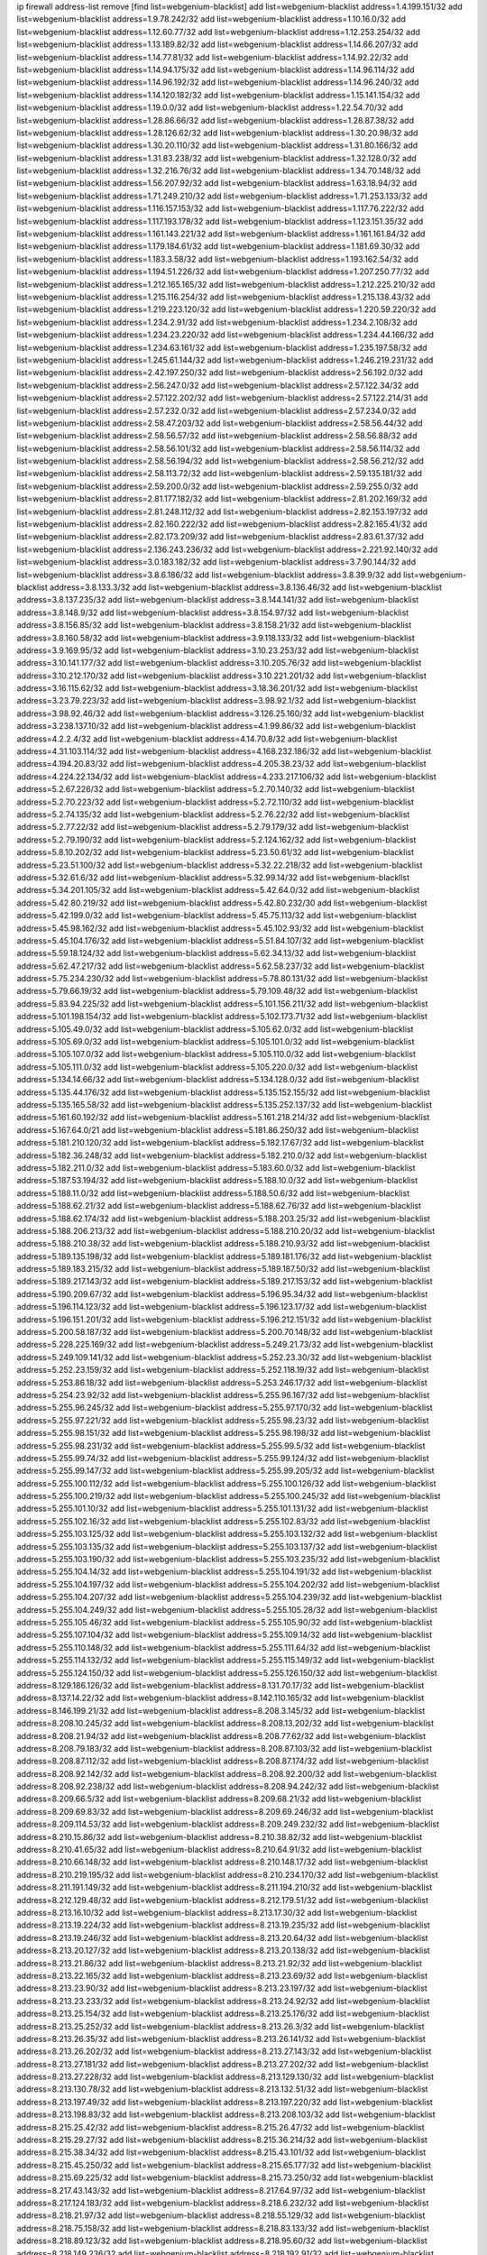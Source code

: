 ip firewall address-list
remove [find list=webgenium-blacklist]
add list=webgenium-blacklist address=1.4.199.151/32
add list=webgenium-blacklist address=1.9.78.242/32
add list=webgenium-blacklist address=1.10.16.0/32
add list=webgenium-blacklist address=1.12.60.77/32
add list=webgenium-blacklist address=1.12.253.254/32
add list=webgenium-blacklist address=1.13.189.82/32
add list=webgenium-blacklist address=1.14.66.207/32
add list=webgenium-blacklist address=1.14.77.81/32
add list=webgenium-blacklist address=1.14.92.22/32
add list=webgenium-blacklist address=1.14.94.175/32
add list=webgenium-blacklist address=1.14.96.114/32
add list=webgenium-blacklist address=1.14.96.192/32
add list=webgenium-blacklist address=1.14.96.240/32
add list=webgenium-blacklist address=1.14.120.182/32
add list=webgenium-blacklist address=1.15.141.154/32
add list=webgenium-blacklist address=1.19.0.0/32
add list=webgenium-blacklist address=1.22.54.70/32
add list=webgenium-blacklist address=1.28.86.66/32
add list=webgenium-blacklist address=1.28.87.38/32
add list=webgenium-blacklist address=1.28.126.62/32
add list=webgenium-blacklist address=1.30.20.98/32
add list=webgenium-blacklist address=1.30.20.110/32
add list=webgenium-blacklist address=1.31.80.166/32
add list=webgenium-blacklist address=1.31.83.238/32
add list=webgenium-blacklist address=1.32.128.0/32
add list=webgenium-blacklist address=1.32.216.76/32
add list=webgenium-blacklist address=1.34.70.148/32
add list=webgenium-blacklist address=1.56.207.92/32
add list=webgenium-blacklist address=1.63.18.94/32
add list=webgenium-blacklist address=1.71.249.210/32
add list=webgenium-blacklist address=1.71.253.133/32
add list=webgenium-blacklist address=1.116.157.153/32
add list=webgenium-blacklist address=1.117.76.222/32
add list=webgenium-blacklist address=1.117.193.178/32
add list=webgenium-blacklist address=1.123.151.35/32
add list=webgenium-blacklist address=1.161.143.221/32
add list=webgenium-blacklist address=1.161.161.84/32
add list=webgenium-blacklist address=1.179.184.61/32
add list=webgenium-blacklist address=1.181.69.30/32
add list=webgenium-blacklist address=1.183.3.58/32
add list=webgenium-blacklist address=1.193.162.54/32
add list=webgenium-blacklist address=1.194.51.226/32
add list=webgenium-blacklist address=1.207.250.77/32
add list=webgenium-blacklist address=1.212.165.165/32
add list=webgenium-blacklist address=1.212.225.210/32
add list=webgenium-blacklist address=1.215.116.254/32
add list=webgenium-blacklist address=1.215.138.43/32
add list=webgenium-blacklist address=1.219.223.120/32
add list=webgenium-blacklist address=1.220.59.220/32
add list=webgenium-blacklist address=1.234.2.91/32
add list=webgenium-blacklist address=1.234.2.108/32
add list=webgenium-blacklist address=1.234.23.220/32
add list=webgenium-blacklist address=1.234.44.166/32
add list=webgenium-blacklist address=1.234.63.161/32
add list=webgenium-blacklist address=1.235.197.58/32
add list=webgenium-blacklist address=1.245.61.144/32
add list=webgenium-blacklist address=1.246.219.231/32
add list=webgenium-blacklist address=2.42.197.250/32
add list=webgenium-blacklist address=2.56.192.0/32
add list=webgenium-blacklist address=2.56.247.0/32
add list=webgenium-blacklist address=2.57.122.34/32
add list=webgenium-blacklist address=2.57.122.202/32
add list=webgenium-blacklist address=2.57.122.214/31
add list=webgenium-blacklist address=2.57.232.0/32
add list=webgenium-blacklist address=2.57.234.0/32
add list=webgenium-blacklist address=2.58.47.203/32
add list=webgenium-blacklist address=2.58.56.44/32
add list=webgenium-blacklist address=2.58.56.57/32
add list=webgenium-blacklist address=2.58.56.88/32
add list=webgenium-blacklist address=2.58.56.101/32
add list=webgenium-blacklist address=2.58.56.114/32
add list=webgenium-blacklist address=2.58.56.194/32
add list=webgenium-blacklist address=2.58.56.212/32
add list=webgenium-blacklist address=2.58.113.72/32
add list=webgenium-blacklist address=2.59.135.181/32
add list=webgenium-blacklist address=2.59.200.0/32
add list=webgenium-blacklist address=2.59.255.0/32
add list=webgenium-blacklist address=2.81.177.182/32
add list=webgenium-blacklist address=2.81.202.169/32
add list=webgenium-blacklist address=2.81.248.112/32
add list=webgenium-blacklist address=2.82.153.197/32
add list=webgenium-blacklist address=2.82.160.222/32
add list=webgenium-blacklist address=2.82.165.41/32
add list=webgenium-blacklist address=2.82.173.209/32
add list=webgenium-blacklist address=2.83.61.37/32
add list=webgenium-blacklist address=2.136.243.236/32
add list=webgenium-blacklist address=2.221.92.140/32
add list=webgenium-blacklist address=3.0.183.182/32
add list=webgenium-blacklist address=3.7.90.144/32
add list=webgenium-blacklist address=3.8.6.186/32
add list=webgenium-blacklist address=3.8.39.9/32
add list=webgenium-blacklist address=3.8.133.3/32
add list=webgenium-blacklist address=3.8.136.46/32
add list=webgenium-blacklist address=3.8.137.235/32
add list=webgenium-blacklist address=3.8.144.141/32
add list=webgenium-blacklist address=3.8.148.9/32
add list=webgenium-blacklist address=3.8.154.97/32
add list=webgenium-blacklist address=3.8.156.85/32
add list=webgenium-blacklist address=3.8.158.21/32
add list=webgenium-blacklist address=3.8.160.58/32
add list=webgenium-blacklist address=3.9.118.133/32
add list=webgenium-blacklist address=3.9.169.95/32
add list=webgenium-blacklist address=3.10.23.253/32
add list=webgenium-blacklist address=3.10.141.177/32
add list=webgenium-blacklist address=3.10.205.76/32
add list=webgenium-blacklist address=3.10.212.170/32
add list=webgenium-blacklist address=3.10.221.201/32
add list=webgenium-blacklist address=3.16.115.62/32
add list=webgenium-blacklist address=3.18.36.201/32
add list=webgenium-blacklist address=3.23.79.223/32
add list=webgenium-blacklist address=3.98.92.1/32
add list=webgenium-blacklist address=3.98.92.46/32
add list=webgenium-blacklist address=3.126.25.160/32
add list=webgenium-blacklist address=3.238.137.10/32
add list=webgenium-blacklist address=4.1.99.86/32
add list=webgenium-blacklist address=4.2.2.4/32
add list=webgenium-blacklist address=4.14.70.8/32
add list=webgenium-blacklist address=4.31.103.114/32
add list=webgenium-blacklist address=4.168.232.186/32
add list=webgenium-blacklist address=4.194.20.83/32
add list=webgenium-blacklist address=4.205.38.23/32
add list=webgenium-blacklist address=4.224.22.134/32
add list=webgenium-blacklist address=4.233.217.106/32
add list=webgenium-blacklist address=5.2.67.226/32
add list=webgenium-blacklist address=5.2.70.140/32
add list=webgenium-blacklist address=5.2.70.223/32
add list=webgenium-blacklist address=5.2.72.110/32
add list=webgenium-blacklist address=5.2.74.135/32
add list=webgenium-blacklist address=5.2.76.22/32
add list=webgenium-blacklist address=5.2.77.22/32
add list=webgenium-blacklist address=5.2.79.179/32
add list=webgenium-blacklist address=5.2.79.190/32
add list=webgenium-blacklist address=5.2.124.162/32
add list=webgenium-blacklist address=5.8.10.202/32
add list=webgenium-blacklist address=5.23.50.61/32
add list=webgenium-blacklist address=5.23.51.100/32
add list=webgenium-blacklist address=5.32.22.218/32
add list=webgenium-blacklist address=5.32.61.6/32
add list=webgenium-blacklist address=5.32.99.14/32
add list=webgenium-blacklist address=5.34.201.105/32
add list=webgenium-blacklist address=5.42.64.0/32
add list=webgenium-blacklist address=5.42.80.219/32
add list=webgenium-blacklist address=5.42.80.232/30
add list=webgenium-blacklist address=5.42.199.0/32
add list=webgenium-blacklist address=5.45.75.113/32
add list=webgenium-blacklist address=5.45.98.162/32
add list=webgenium-blacklist address=5.45.102.93/32
add list=webgenium-blacklist address=5.45.104.176/32
add list=webgenium-blacklist address=5.51.84.107/32
add list=webgenium-blacklist address=5.59.18.124/32
add list=webgenium-blacklist address=5.62.34.13/32
add list=webgenium-blacklist address=5.62.47.217/32
add list=webgenium-blacklist address=5.62.58.237/32
add list=webgenium-blacklist address=5.75.234.230/32
add list=webgenium-blacklist address=5.78.80.131/32
add list=webgenium-blacklist address=5.79.66.19/32
add list=webgenium-blacklist address=5.79.109.48/32
add list=webgenium-blacklist address=5.83.94.225/32
add list=webgenium-blacklist address=5.101.156.211/32
add list=webgenium-blacklist address=5.101.198.154/32
add list=webgenium-blacklist address=5.102.173.71/32
add list=webgenium-blacklist address=5.105.49.0/32
add list=webgenium-blacklist address=5.105.62.0/32
add list=webgenium-blacklist address=5.105.69.0/32
add list=webgenium-blacklist address=5.105.101.0/32
add list=webgenium-blacklist address=5.105.107.0/32
add list=webgenium-blacklist address=5.105.110.0/32
add list=webgenium-blacklist address=5.105.111.0/32
add list=webgenium-blacklist address=5.105.220.0/32
add list=webgenium-blacklist address=5.134.14.66/32
add list=webgenium-blacklist address=5.134.128.0/32
add list=webgenium-blacklist address=5.135.44.176/32
add list=webgenium-blacklist address=5.135.152.155/32
add list=webgenium-blacklist address=5.135.165.58/32
add list=webgenium-blacklist address=5.135.252.137/32
add list=webgenium-blacklist address=5.161.60.192/32
add list=webgenium-blacklist address=5.161.218.214/32
add list=webgenium-blacklist address=5.167.64.0/21
add list=webgenium-blacklist address=5.181.86.250/32
add list=webgenium-blacklist address=5.181.210.120/32
add list=webgenium-blacklist address=5.182.17.67/32
add list=webgenium-blacklist address=5.182.36.248/32
add list=webgenium-blacklist address=5.182.210.0/32
add list=webgenium-blacklist address=5.182.211.0/32
add list=webgenium-blacklist address=5.183.60.0/32
add list=webgenium-blacklist address=5.187.53.194/32
add list=webgenium-blacklist address=5.188.10.0/32
add list=webgenium-blacklist address=5.188.11.0/32
add list=webgenium-blacklist address=5.188.50.6/32
add list=webgenium-blacklist address=5.188.62.21/32
add list=webgenium-blacklist address=5.188.62.76/32
add list=webgenium-blacklist address=5.188.62.174/32
add list=webgenium-blacklist address=5.188.203.25/32
add list=webgenium-blacklist address=5.188.206.213/32
add list=webgenium-blacklist address=5.188.210.20/32
add list=webgenium-blacklist address=5.188.210.38/32
add list=webgenium-blacklist address=5.188.210.93/32
add list=webgenium-blacklist address=5.189.135.198/32
add list=webgenium-blacklist address=5.189.181.176/32
add list=webgenium-blacklist address=5.189.183.215/32
add list=webgenium-blacklist address=5.189.187.50/32
add list=webgenium-blacklist address=5.189.217.143/32
add list=webgenium-blacklist address=5.189.217.153/32
add list=webgenium-blacklist address=5.190.209.67/32
add list=webgenium-blacklist address=5.196.95.34/32
add list=webgenium-blacklist address=5.196.114.123/32
add list=webgenium-blacklist address=5.196.123.17/32
add list=webgenium-blacklist address=5.196.151.201/32
add list=webgenium-blacklist address=5.196.212.151/32
add list=webgenium-blacklist address=5.200.58.187/32
add list=webgenium-blacklist address=5.200.70.148/32
add list=webgenium-blacklist address=5.228.225.169/32
add list=webgenium-blacklist address=5.249.21.73/32
add list=webgenium-blacklist address=5.249.109.141/32
add list=webgenium-blacklist address=5.252.23.30/32
add list=webgenium-blacklist address=5.252.23.159/32
add list=webgenium-blacklist address=5.252.118.19/32
add list=webgenium-blacklist address=5.253.86.18/32
add list=webgenium-blacklist address=5.253.246.17/32
add list=webgenium-blacklist address=5.254.23.92/32
add list=webgenium-blacklist address=5.255.96.167/32
add list=webgenium-blacklist address=5.255.96.245/32
add list=webgenium-blacklist address=5.255.97.170/32
add list=webgenium-blacklist address=5.255.97.221/32
add list=webgenium-blacklist address=5.255.98.23/32
add list=webgenium-blacklist address=5.255.98.151/32
add list=webgenium-blacklist address=5.255.98.198/32
add list=webgenium-blacklist address=5.255.98.231/32
add list=webgenium-blacklist address=5.255.99.5/32
add list=webgenium-blacklist address=5.255.99.74/32
add list=webgenium-blacklist address=5.255.99.124/32
add list=webgenium-blacklist address=5.255.99.147/32
add list=webgenium-blacklist address=5.255.99.205/32
add list=webgenium-blacklist address=5.255.100.112/32
add list=webgenium-blacklist address=5.255.100.126/32
add list=webgenium-blacklist address=5.255.100.219/32
add list=webgenium-blacklist address=5.255.100.245/32
add list=webgenium-blacklist address=5.255.101.10/32
add list=webgenium-blacklist address=5.255.101.131/32
add list=webgenium-blacklist address=5.255.102.16/32
add list=webgenium-blacklist address=5.255.102.83/32
add list=webgenium-blacklist address=5.255.103.125/32
add list=webgenium-blacklist address=5.255.103.132/32
add list=webgenium-blacklist address=5.255.103.135/32
add list=webgenium-blacklist address=5.255.103.137/32
add list=webgenium-blacklist address=5.255.103.190/32
add list=webgenium-blacklist address=5.255.103.235/32
add list=webgenium-blacklist address=5.255.104.14/32
add list=webgenium-blacklist address=5.255.104.191/32
add list=webgenium-blacklist address=5.255.104.197/32
add list=webgenium-blacklist address=5.255.104.202/32
add list=webgenium-blacklist address=5.255.104.207/32
add list=webgenium-blacklist address=5.255.104.239/32
add list=webgenium-blacklist address=5.255.104.249/32
add list=webgenium-blacklist address=5.255.105.28/32
add list=webgenium-blacklist address=5.255.105.46/32
add list=webgenium-blacklist address=5.255.105.90/32
add list=webgenium-blacklist address=5.255.107.104/32
add list=webgenium-blacklist address=5.255.109.14/32
add list=webgenium-blacklist address=5.255.110.148/32
add list=webgenium-blacklist address=5.255.111.64/32
add list=webgenium-blacklist address=5.255.114.132/32
add list=webgenium-blacklist address=5.255.115.149/32
add list=webgenium-blacklist address=5.255.124.150/32
add list=webgenium-blacklist address=5.255.126.150/32
add list=webgenium-blacklist address=8.129.186.126/32
add list=webgenium-blacklist address=8.131.70.17/32
add list=webgenium-blacklist address=8.137.14.22/32
add list=webgenium-blacklist address=8.142.110.165/32
add list=webgenium-blacklist address=8.146.199.21/32
add list=webgenium-blacklist address=8.208.3.145/32
add list=webgenium-blacklist address=8.208.10.245/32
add list=webgenium-blacklist address=8.208.13.202/32
add list=webgenium-blacklist address=8.208.21.94/32
add list=webgenium-blacklist address=8.208.77.62/32
add list=webgenium-blacklist address=8.208.79.183/32
add list=webgenium-blacklist address=8.208.87.103/32
add list=webgenium-blacklist address=8.208.87.112/32
add list=webgenium-blacklist address=8.208.87.174/32
add list=webgenium-blacklist address=8.208.92.142/32
add list=webgenium-blacklist address=8.208.92.200/32
add list=webgenium-blacklist address=8.208.92.238/32
add list=webgenium-blacklist address=8.208.94.242/32
add list=webgenium-blacklist address=8.209.66.5/32
add list=webgenium-blacklist address=8.209.68.21/32
add list=webgenium-blacklist address=8.209.69.83/32
add list=webgenium-blacklist address=8.209.69.246/32
add list=webgenium-blacklist address=8.209.114.53/32
add list=webgenium-blacklist address=8.209.249.232/32
add list=webgenium-blacklist address=8.210.15.86/32
add list=webgenium-blacklist address=8.210.38.82/32
add list=webgenium-blacklist address=8.210.41.65/32
add list=webgenium-blacklist address=8.210.64.91/32
add list=webgenium-blacklist address=8.210.66.148/32
add list=webgenium-blacklist address=8.210.148.17/32
add list=webgenium-blacklist address=8.210.219.195/32
add list=webgenium-blacklist address=8.210.234.170/32
add list=webgenium-blacklist address=8.211.191.149/32
add list=webgenium-blacklist address=8.211.194.210/32
add list=webgenium-blacklist address=8.212.129.48/32
add list=webgenium-blacklist address=8.212.179.51/32
add list=webgenium-blacklist address=8.213.16.10/32
add list=webgenium-blacklist address=8.213.17.30/32
add list=webgenium-blacklist address=8.213.19.224/32
add list=webgenium-blacklist address=8.213.19.235/32
add list=webgenium-blacklist address=8.213.19.246/32
add list=webgenium-blacklist address=8.213.20.64/32
add list=webgenium-blacklist address=8.213.20.127/32
add list=webgenium-blacklist address=8.213.20.138/32
add list=webgenium-blacklist address=8.213.21.86/32
add list=webgenium-blacklist address=8.213.21.92/32
add list=webgenium-blacklist address=8.213.22.165/32
add list=webgenium-blacklist address=8.213.23.69/32
add list=webgenium-blacklist address=8.213.23.90/32
add list=webgenium-blacklist address=8.213.23.197/32
add list=webgenium-blacklist address=8.213.23.233/32
add list=webgenium-blacklist address=8.213.24.92/32
add list=webgenium-blacklist address=8.213.25.154/32
add list=webgenium-blacklist address=8.213.25.176/32
add list=webgenium-blacklist address=8.213.25.252/32
add list=webgenium-blacklist address=8.213.26.3/32
add list=webgenium-blacklist address=8.213.26.35/32
add list=webgenium-blacklist address=8.213.26.141/32
add list=webgenium-blacklist address=8.213.26.202/32
add list=webgenium-blacklist address=8.213.27.143/32
add list=webgenium-blacklist address=8.213.27.181/32
add list=webgenium-blacklist address=8.213.27.202/32
add list=webgenium-blacklist address=8.213.27.228/32
add list=webgenium-blacklist address=8.213.129.130/32
add list=webgenium-blacklist address=8.213.130.78/32
add list=webgenium-blacklist address=8.213.132.51/32
add list=webgenium-blacklist address=8.213.197.49/32
add list=webgenium-blacklist address=8.213.197.220/32
add list=webgenium-blacklist address=8.213.198.83/32
add list=webgenium-blacklist address=8.213.208.103/32
add list=webgenium-blacklist address=8.215.25.42/32
add list=webgenium-blacklist address=8.215.26.47/32
add list=webgenium-blacklist address=8.215.29.27/32
add list=webgenium-blacklist address=8.215.36.214/32
add list=webgenium-blacklist address=8.215.38.34/32
add list=webgenium-blacklist address=8.215.43.101/32
add list=webgenium-blacklist address=8.215.45.250/32
add list=webgenium-blacklist address=8.215.65.177/32
add list=webgenium-blacklist address=8.215.69.225/32
add list=webgenium-blacklist address=8.215.73.250/32
add list=webgenium-blacklist address=8.217.43.143/32
add list=webgenium-blacklist address=8.217.64.97/32
add list=webgenium-blacklist address=8.217.124.183/32
add list=webgenium-blacklist address=8.218.6.232/32
add list=webgenium-blacklist address=8.218.21.97/32
add list=webgenium-blacklist address=8.218.55.129/32
add list=webgenium-blacklist address=8.218.75.158/32
add list=webgenium-blacklist address=8.218.83.133/32
add list=webgenium-blacklist address=8.218.89.123/32
add list=webgenium-blacklist address=8.218.95.60/32
add list=webgenium-blacklist address=8.218.149.236/32
add list=webgenium-blacklist address=8.218.192.91/32
add list=webgenium-blacklist address=8.218.212.177/32
add list=webgenium-blacklist address=8.219.1.21/32
add list=webgenium-blacklist address=8.219.3.194/32
add list=webgenium-blacklist address=8.219.5.154/32
add list=webgenium-blacklist address=8.219.9.52/32
add list=webgenium-blacklist address=8.219.40.72/32
add list=webgenium-blacklist address=8.219.40.77/32
add list=webgenium-blacklist address=8.219.48.246/32
add list=webgenium-blacklist address=8.219.49.193/32
add list=webgenium-blacklist address=8.219.53.181/32
add list=webgenium-blacklist address=8.219.54.5/32
add list=webgenium-blacklist address=8.219.55.249/32
add list=webgenium-blacklist address=8.219.56.194/32
add list=webgenium-blacklist address=8.219.57.134/32
add list=webgenium-blacklist address=8.219.60.77/32
add list=webgenium-blacklist address=8.219.60.226/32
add list=webgenium-blacklist address=8.219.63.205/32
add list=webgenium-blacklist address=8.219.63.236/32
add list=webgenium-blacklist address=8.219.64.126/32
add list=webgenium-blacklist address=8.219.64.236/32
add list=webgenium-blacklist address=8.219.65.51/32
add list=webgenium-blacklist address=8.219.67.17/32
add list=webgenium-blacklist address=8.219.67.37/32
add list=webgenium-blacklist address=8.219.68.62/32
add list=webgenium-blacklist address=8.219.70.237/32
add list=webgenium-blacklist address=8.219.72.117/32
add list=webgenium-blacklist address=8.219.73.7/32
add list=webgenium-blacklist address=8.219.76.192/32
add list=webgenium-blacklist address=8.219.80.155/32
add list=webgenium-blacklist address=8.219.84.130/32
add list=webgenium-blacklist address=8.219.85.147/32
add list=webgenium-blacklist address=8.219.86.10/32
add list=webgenium-blacklist address=8.219.87.213/32
add list=webgenium-blacklist address=8.219.97.137/32
add list=webgenium-blacklist address=8.219.100.242/32
add list=webgenium-blacklist address=8.219.102.174/32
add list=webgenium-blacklist address=8.219.103.16/32
add list=webgenium-blacklist address=8.219.105.103/32
add list=webgenium-blacklist address=8.219.110.52/32
add list=webgenium-blacklist address=8.219.110.221/32
add list=webgenium-blacklist address=8.219.114.145/32
add list=webgenium-blacklist address=8.219.116.156/32
add list=webgenium-blacklist address=8.219.125.207/32
add list=webgenium-blacklist address=8.219.135.27/32
add list=webgenium-blacklist address=8.219.135.30/32
add list=webgenium-blacklist address=8.219.136.127/32
add list=webgenium-blacklist address=8.219.137.112/32
add list=webgenium-blacklist address=8.219.137.174/32
add list=webgenium-blacklist address=8.219.139.87/32
add list=webgenium-blacklist address=8.219.146.98/32
add list=webgenium-blacklist address=8.219.151.146/32
add list=webgenium-blacklist address=8.219.156.180/32
add list=webgenium-blacklist address=8.219.158.56/32
add list=webgenium-blacklist address=8.219.160.68/32
add list=webgenium-blacklist address=8.219.161.200/32
add list=webgenium-blacklist address=8.219.163.159/32
add list=webgenium-blacklist address=8.219.164.113/32
add list=webgenium-blacklist address=8.219.167.92/32
add list=webgenium-blacklist address=8.219.167.236/32
add list=webgenium-blacklist address=8.219.169.194/32
add list=webgenium-blacklist address=8.219.170.246/32
add list=webgenium-blacklist address=8.219.171.80/32
add list=webgenium-blacklist address=8.219.174.2/32
add list=webgenium-blacklist address=8.219.175.111/32
add list=webgenium-blacklist address=8.219.176.22/32
add list=webgenium-blacklist address=8.219.177.90/32
add list=webgenium-blacklist address=8.219.179.133/32
add list=webgenium-blacklist address=8.219.180.124/32
add list=webgenium-blacklist address=8.219.180.223/32
add list=webgenium-blacklist address=8.219.181.172/32
add list=webgenium-blacklist address=8.219.186.4/32
add list=webgenium-blacklist address=8.219.186.121/32
add list=webgenium-blacklist address=8.219.190.132/32
add list=webgenium-blacklist address=8.219.197.92/32
add list=webgenium-blacklist address=8.219.198.1/32
add list=webgenium-blacklist address=8.219.200.84/32
add list=webgenium-blacklist address=8.219.201.138/32
add list=webgenium-blacklist address=8.219.201.169/32
add list=webgenium-blacklist address=8.219.202.109/32
add list=webgenium-blacklist address=8.219.202.220/32
add list=webgenium-blacklist address=8.219.203.64/32
add list=webgenium-blacklist address=8.219.204.230/32
add list=webgenium-blacklist address=8.219.205.166/32
add list=webgenium-blacklist address=8.219.209.112/32
add list=webgenium-blacklist address=8.219.209.218/32
add list=webgenium-blacklist address=8.219.211.18/32
add list=webgenium-blacklist address=8.219.213.210/32
add list=webgenium-blacklist address=8.219.215.240/32
add list=webgenium-blacklist address=8.219.216.142/32
add list=webgenium-blacklist address=8.219.217.21/32
add list=webgenium-blacklist address=8.219.218.85/32
add list=webgenium-blacklist address=8.219.220.148/32
add list=webgenium-blacklist address=8.219.221.96/32
add list=webgenium-blacklist address=8.219.228.78/32
add list=webgenium-blacklist address=8.219.230.107/32
add list=webgenium-blacklist address=8.219.231.194/32
add list=webgenium-blacklist address=8.219.231.231/32
add list=webgenium-blacklist address=8.219.232.199/32
add list=webgenium-blacklist address=8.219.234.145/32
add list=webgenium-blacklist address=8.219.234.152/32
add list=webgenium-blacklist address=8.219.234.194/32
add list=webgenium-blacklist address=8.219.235.15/32
add list=webgenium-blacklist address=8.219.235.45/32
add list=webgenium-blacklist address=8.219.235.227/32
add list=webgenium-blacklist address=8.219.237.3/32
add list=webgenium-blacklist address=8.219.237.168/32
add list=webgenium-blacklist address=8.219.238.163/32
add list=webgenium-blacklist address=8.219.238.192/32
add list=webgenium-blacklist address=8.219.239.105/32
add list=webgenium-blacklist address=8.219.241.113/32
add list=webgenium-blacklist address=8.219.243.102/32
add list=webgenium-blacklist address=8.219.243.203/32
add list=webgenium-blacklist address=8.219.248.7/32
add list=webgenium-blacklist address=8.219.248.192/32
add list=webgenium-blacklist address=8.219.249.119/32
add list=webgenium-blacklist address=8.219.250.11/32
add list=webgenium-blacklist address=8.219.250.43/32
add list=webgenium-blacklist address=8.219.252.14/32
add list=webgenium-blacklist address=8.219.252.150/32
add list=webgenium-blacklist address=8.219.252.205/32
add list=webgenium-blacklist address=8.222.128.194/32
add list=webgenium-blacklist address=8.222.129.8/32
add list=webgenium-blacklist address=8.222.129.101/32
add list=webgenium-blacklist address=8.222.131.69/32
add list=webgenium-blacklist address=8.222.131.191/32
add list=webgenium-blacklist address=8.222.132.198/32
add list=webgenium-blacklist address=8.222.133.106/32
add list=webgenium-blacklist address=8.222.134.150/32
add list=webgenium-blacklist address=8.222.135.147/32
add list=webgenium-blacklist address=8.222.135.228/32
add list=webgenium-blacklist address=8.222.136.15/32
add list=webgenium-blacklist address=8.222.136.217/32
add list=webgenium-blacklist address=8.222.137.211/32
add list=webgenium-blacklist address=8.222.137.241/32
add list=webgenium-blacklist address=8.222.138.4/32
add list=webgenium-blacklist address=8.222.139.41/32
add list=webgenium-blacklist address=8.222.139.60/32
add list=webgenium-blacklist address=8.222.139.75/32
add list=webgenium-blacklist address=8.222.139.80/32
add list=webgenium-blacklist address=8.222.143.54/32
add list=webgenium-blacklist address=8.222.143.148/32
add list=webgenium-blacklist address=8.222.144.57/32
add list=webgenium-blacklist address=8.222.144.176/32
add list=webgenium-blacklist address=8.222.145.192/32
add list=webgenium-blacklist address=8.222.150.13/32
add list=webgenium-blacklist address=8.222.152.252/32
add list=webgenium-blacklist address=8.222.153.122/32
add list=webgenium-blacklist address=8.222.153.165/32
add list=webgenium-blacklist address=8.222.154.135/32
add list=webgenium-blacklist address=8.222.155.17/32
add list=webgenium-blacklist address=8.222.155.90/32
add list=webgenium-blacklist address=8.222.155.93/32
add list=webgenium-blacklist address=8.222.157.82/32
add list=webgenium-blacklist address=8.222.158.93/32
add list=webgenium-blacklist address=8.222.158.119/32
add list=webgenium-blacklist address=8.222.158.120/32
add list=webgenium-blacklist address=8.222.158.122/32
add list=webgenium-blacklist address=8.222.160.61/32
add list=webgenium-blacklist address=8.222.160.199/32
add list=webgenium-blacklist address=8.222.160.237/32
add list=webgenium-blacklist address=8.222.161.90/32
add list=webgenium-blacklist address=8.222.162.72/32
add list=webgenium-blacklist address=8.222.162.103/32
add list=webgenium-blacklist address=8.222.163.189/32
add list=webgenium-blacklist address=8.222.165.45/32
add list=webgenium-blacklist address=8.222.165.154/32
add list=webgenium-blacklist address=8.222.165.214/32
add list=webgenium-blacklist address=8.222.166.144/32
add list=webgenium-blacklist address=8.222.167.163/32
add list=webgenium-blacklist address=8.222.168.98/32
add list=webgenium-blacklist address=8.222.168.130/32
add list=webgenium-blacklist address=8.222.168.157/32
add list=webgenium-blacklist address=8.222.169.149/32
add list=webgenium-blacklist address=8.222.169.164/32
add list=webgenium-blacklist address=8.222.169.241/32
add list=webgenium-blacklist address=8.222.170.29/32
add list=webgenium-blacklist address=8.222.170.87/32
add list=webgenium-blacklist address=8.222.170.158/32
add list=webgenium-blacklist address=8.222.170.238/32
add list=webgenium-blacklist address=8.222.171.78/32
add list=webgenium-blacklist address=8.222.172.44/32
add list=webgenium-blacklist address=8.222.173.53/32
add list=webgenium-blacklist address=8.222.173.71/32
add list=webgenium-blacklist address=8.222.173.139/32
add list=webgenium-blacklist address=8.222.174.229/32
add list=webgenium-blacklist address=8.222.174.245/32
add list=webgenium-blacklist address=8.222.175.32/32
add list=webgenium-blacklist address=8.222.176.45/32
add list=webgenium-blacklist address=8.222.177.79/32
add list=webgenium-blacklist address=8.222.177.144/32
add list=webgenium-blacklist address=8.222.177.252/32
add list=webgenium-blacklist address=8.222.180.190/32
add list=webgenium-blacklist address=8.222.181.32/32
add list=webgenium-blacklist address=8.222.182.180/32
add list=webgenium-blacklist address=8.222.183.199/32
add list=webgenium-blacklist address=8.222.184.189/32
add list=webgenium-blacklist address=8.222.184.200/32
add list=webgenium-blacklist address=8.222.185.0/32
add list=webgenium-blacklist address=8.222.185.111/32
add list=webgenium-blacklist address=8.222.185.136/32
add list=webgenium-blacklist address=8.222.186.220/32
add list=webgenium-blacklist address=8.222.188.229/32
add list=webgenium-blacklist address=8.222.188.244/32
add list=webgenium-blacklist address=8.222.190.17/32
add list=webgenium-blacklist address=8.222.190.119/32
add list=webgenium-blacklist address=8.222.190.129/32
add list=webgenium-blacklist address=8.222.191.119/32
add list=webgenium-blacklist address=8.222.192.67/32
add list=webgenium-blacklist address=8.222.193.221/32
add list=webgenium-blacklist address=8.222.194.137/32
add list=webgenium-blacklist address=8.222.195.229/32
add list=webgenium-blacklist address=8.222.196.120/32
add list=webgenium-blacklist address=8.222.198.57/32
add list=webgenium-blacklist address=8.222.199.235/32
add list=webgenium-blacklist address=8.222.200.205/32
add list=webgenium-blacklist address=8.222.201.182/32
add list=webgenium-blacklist address=8.222.202.138/32
add list=webgenium-blacklist address=8.222.203.60/32
add list=webgenium-blacklist address=8.222.204.75/32
add list=webgenium-blacklist address=8.222.204.225/32
add list=webgenium-blacklist address=8.222.205.118/32
add list=webgenium-blacklist address=8.222.209.103/32
add list=webgenium-blacklist address=8.222.210.125/32
add list=webgenium-blacklist address=8.222.211.110/32
add list=webgenium-blacklist address=8.222.212.144/32
add list=webgenium-blacklist address=8.222.214.116/32
add list=webgenium-blacklist address=8.222.216.254/32
add list=webgenium-blacklist address=8.222.218.39/32
add list=webgenium-blacklist address=8.222.219.204/32
add list=webgenium-blacklist address=8.222.220.160/32
add list=webgenium-blacklist address=8.222.223.100/32
add list=webgenium-blacklist address=8.222.224.48/32
add list=webgenium-blacklist address=8.222.224.174/32
add list=webgenium-blacklist address=8.222.224.241/32
add list=webgenium-blacklist address=8.222.225.42/32
add list=webgenium-blacklist address=8.222.226.147/32
add list=webgenium-blacklist address=8.222.226.163/32
add list=webgenium-blacklist address=8.222.226.226/32
add list=webgenium-blacklist address=8.222.228.119/32
add list=webgenium-blacklist address=8.222.228.172/32
add list=webgenium-blacklist address=8.222.229.84/32
add list=webgenium-blacklist address=8.222.230.151/32
add list=webgenium-blacklist address=8.222.230.242/32
add list=webgenium-blacklist address=8.222.231.12/32
add list=webgenium-blacklist address=8.222.231.141/32
add list=webgenium-blacklist address=8.222.240.38/32
add list=webgenium-blacklist address=8.222.242.234/32
add list=webgenium-blacklist address=8.222.243.55/32
add list=webgenium-blacklist address=8.222.243.165/32
add list=webgenium-blacklist address=8.222.244.69/32
add list=webgenium-blacklist address=8.222.244.108/32
add list=webgenium-blacklist address=8.222.244.249/32
add list=webgenium-blacklist address=8.222.247.46/32
add list=webgenium-blacklist address=8.222.247.127/32
add list=webgenium-blacklist address=8.222.248.47/32
add list=webgenium-blacklist address=8.222.248.201/32
add list=webgenium-blacklist address=8.222.249.19/32
add list=webgenium-blacklist address=8.222.250.117/32
add list=webgenium-blacklist address=8.222.250.122/32
add list=webgenium-blacklist address=8.222.252.165/32
add list=webgenium-blacklist address=8.222.254.198/32
add list=webgenium-blacklist address=8.222.255.233/32
add list=webgenium-blacklist address=12.173.254.35/32
add list=webgenium-blacklist address=12.191.116.182/32
add list=webgenium-blacklist address=12.206.27.250/32
add list=webgenium-blacklist address=12.217.212.144/32
add list=webgenium-blacklist address=12.238.55.163/32
add list=webgenium-blacklist address=12.251.130.22/32
add list=webgenium-blacklist address=13.40.23.209/32
add list=webgenium-blacklist address=13.40.29.73/32
add list=webgenium-blacklist address=13.40.42.192/32
add list=webgenium-blacklist address=13.40.56.182/32
add list=webgenium-blacklist address=13.40.57.245/32
add list=webgenium-blacklist address=13.40.61.169/32
add list=webgenium-blacklist address=13.40.66.188/32
add list=webgenium-blacklist address=13.40.70.242/32
add list=webgenium-blacklist address=13.40.106.89/32
add list=webgenium-blacklist address=13.40.122.16/32
add list=webgenium-blacklist address=13.40.125.37/32
add list=webgenium-blacklist address=13.40.150.0/32
add list=webgenium-blacklist address=13.40.150.200/32
add list=webgenium-blacklist address=13.40.162.136/32
add list=webgenium-blacklist address=13.40.173.48/32
add list=webgenium-blacklist address=13.67.221.136/32
add list=webgenium-blacklist address=13.70.39.68/32
add list=webgenium-blacklist address=13.72.86.172/32
add list=webgenium-blacklist address=13.72.228.119/32
add list=webgenium-blacklist address=13.74.46.65/32
add list=webgenium-blacklist address=13.75.73.10/32
add list=webgenium-blacklist address=13.76.162.49/32
add list=webgenium-blacklist address=13.80.7.122/32
add list=webgenium-blacklist address=13.82.51.214/32
add list=webgenium-blacklist address=13.82.103.214/32
add list=webgenium-blacklist address=13.87.204.143/32
add list=webgenium-blacklist address=13.90.16.70/32
add list=webgenium-blacklist address=13.127.5.47/32
add list=webgenium-blacklist address=13.127.240.219/32
add list=webgenium-blacklist address=13.233.121.126/32
add list=webgenium-blacklist address=14.0.136.127/32
add list=webgenium-blacklist address=14.0.197.67/32
add list=webgenium-blacklist address=14.6.16.137/32
add list=webgenium-blacklist address=14.6.170.227/32
add list=webgenium-blacklist address=14.18.80.54/32
add list=webgenium-blacklist address=14.18.90.195/32
add list=webgenium-blacklist address=14.18.106.132/32
add list=webgenium-blacklist address=14.18.110.73/32
add list=webgenium-blacklist address=14.18.119.55/32
add list=webgenium-blacklist address=14.18.120.74/32
add list=webgenium-blacklist address=14.29.175.111/32
add list=webgenium-blacklist address=14.29.186.111/32
add list=webgenium-blacklist address=14.29.191.18/32
add list=webgenium-blacklist address=14.29.200.186/32
add list=webgenium-blacklist address=14.29.205.104/32
add list=webgenium-blacklist address=14.29.211.161/32
add list=webgenium-blacklist address=14.29.215.243/32
add list=webgenium-blacklist address=14.29.218.130/32
add list=webgenium-blacklist address=14.29.229.15/32
add list=webgenium-blacklist address=14.29.229.160/32
add list=webgenium-blacklist address=14.29.240.133/32
add list=webgenium-blacklist address=14.29.240.185/32
add list=webgenium-blacklist address=14.29.245.99/32
add list=webgenium-blacklist address=14.29.247.201/32
add list=webgenium-blacklist address=14.32.0.74/32
add list=webgenium-blacklist address=14.33.80.179/32
add list=webgenium-blacklist address=14.33.96.3/32
add list=webgenium-blacklist address=14.34.18.121/32
add list=webgenium-blacklist address=14.34.85.245/32
add list=webgenium-blacklist address=14.34.228.69/32
add list=webgenium-blacklist address=14.36.111.178/32
add list=webgenium-blacklist address=14.39.65.29/32
add list=webgenium-blacklist address=14.43.64.15/32
add list=webgenium-blacklist address=14.43.128.6/32
add list=webgenium-blacklist address=14.43.231.49/32
add list=webgenium-blacklist address=14.44.60.234/32
add list=webgenium-blacklist address=14.45.158.2/32
add list=webgenium-blacklist address=14.45.244.157/32
add list=webgenium-blacklist address=14.48.241.157/32
add list=webgenium-blacklist address=14.49.119.88/32
add list=webgenium-blacklist address=14.49.200.223/32
add list=webgenium-blacklist address=14.50.121.131/32
add list=webgenium-blacklist address=14.50.164.201/32
add list=webgenium-blacklist address=14.52.56.147/32
add list=webgenium-blacklist address=14.53.134.163/32
add list=webgenium-blacklist address=14.54.22.11/32
add list=webgenium-blacklist address=14.55.58.154/32
add list=webgenium-blacklist address=14.55.101.27/32
add list=webgenium-blacklist address=14.55.109.45/32
add list=webgenium-blacklist address=14.56.196.9/32
add list=webgenium-blacklist address=14.63.1.94/32
add list=webgenium-blacklist address=14.63.160.204/32
add list=webgenium-blacklist address=14.63.162.98/32
add list=webgenium-blacklist address=14.63.203.207/32
add list=webgenium-blacklist address=14.63.217.28/32
add list=webgenium-blacklist address=14.63.221.137/32
add list=webgenium-blacklist address=14.99.4.82/32
add list=webgenium-blacklist address=14.99.14.158/32
add list=webgenium-blacklist address=14.99.34.118/32
add list=webgenium-blacklist address=14.99.111.142/32
add list=webgenium-blacklist address=14.99.157.247/32
add list=webgenium-blacklist address=14.116.150.240/32
add list=webgenium-blacklist address=14.116.155.143/32
add list=webgenium-blacklist address=14.116.156.134/32
add list=webgenium-blacklist address=14.116.156.162/32
add list=webgenium-blacklist address=14.116.186.236/32
add list=webgenium-blacklist address=14.116.194.118/32
add list=webgenium-blacklist address=14.116.195.216/32
add list=webgenium-blacklist address=14.116.207.75/32
add list=webgenium-blacklist address=14.116.211.167/32
add list=webgenium-blacklist address=14.116.213.102/32
add list=webgenium-blacklist address=14.116.251.29/32
add list=webgenium-blacklist address=14.121.144.96/32
add list=webgenium-blacklist address=14.139.58.151/32
add list=webgenium-blacklist address=14.139.111.229/32
add list=webgenium-blacklist address=14.139.221.202/32
add list=webgenium-blacklist address=14.140.163.165/32
add list=webgenium-blacklist address=14.142.145.250/32
add list=webgenium-blacklist address=14.143.3.30/32
add list=webgenium-blacklist address=14.143.43.162/32
add list=webgenium-blacklist address=14.161.10.88/32
add list=webgenium-blacklist address=14.161.12.119/32
add list=webgenium-blacklist address=14.161.27.163/32
add list=webgenium-blacklist address=14.161.45.241/32
add list=webgenium-blacklist address=14.161.47.218/32
add list=webgenium-blacklist address=14.161.78.121/32
add list=webgenium-blacklist address=14.161.223.132/32
add list=webgenium-blacklist address=14.162.145.33/32
add list=webgenium-blacklist address=14.170.154.13/32
add list=webgenium-blacklist address=14.177.232.0/32
add list=webgenium-blacklist address=14.177.235.97/32
add list=webgenium-blacklist address=14.177.239.168/32
add list=webgenium-blacklist address=14.192.25.109/32
add list=webgenium-blacklist address=14.194.76.134/32
add list=webgenium-blacklist address=14.212.139.39/32
add list=webgenium-blacklist address=14.215.51.70/32
add list=webgenium-blacklist address=14.224.160.150/32
add list=webgenium-blacklist address=14.225.17.104/32
add list=webgenium-blacklist address=14.225.19.18/32
add list=webgenium-blacklist address=14.225.192.13/32
add list=webgenium-blacklist address=14.225.205.4/32
add list=webgenium-blacklist address=14.225.210.201/32
add list=webgenium-blacklist address=14.238.7.210/32
add list=webgenium-blacklist address=15.204.174.165/32
add list=webgenium-blacklist address=15.206.30.132/32
add list=webgenium-blacklist address=15.207.7.232/32
add list=webgenium-blacklist address=15.223.110.219/32
add list=webgenium-blacklist address=15.235.3.0/32
add list=webgenium-blacklist address=15.235.15.122/32
add list=webgenium-blacklist address=15.235.33.207/32
add list=webgenium-blacklist address=15.235.51.182/32
add list=webgenium-blacklist address=15.235.140.190/32
add list=webgenium-blacklist address=15.235.145.213/32
add list=webgenium-blacklist address=15.235.197.87/32
add list=webgenium-blacklist address=15.235.204.58/32
add list=webgenium-blacklist address=15.236.165.82/32
add list=webgenium-blacklist address=15.236.166.30/32
add list=webgenium-blacklist address=18.130.14.187/32
add list=webgenium-blacklist address=18.130.44.74/32
add list=webgenium-blacklist address=18.130.119.119/32
add list=webgenium-blacklist address=18.130.143.124/32
add list=webgenium-blacklist address=18.130.169.125/32
add list=webgenium-blacklist address=18.130.217.214/32
add list=webgenium-blacklist address=18.130.251.40/32
add list=webgenium-blacklist address=18.132.203.22/32
add list=webgenium-blacklist address=18.133.182.191/32
add list=webgenium-blacklist address=18.133.235.50/32
add list=webgenium-blacklist address=18.133.239.186/32
add list=webgenium-blacklist address=18.133.241.202/32
add list=webgenium-blacklist address=18.134.226.90/32
add list=webgenium-blacklist address=18.134.241.11/32
add list=webgenium-blacklist address=18.134.241.54/32
add list=webgenium-blacklist address=18.134.242.30/32
add list=webgenium-blacklist address=18.134.246.99/32
add list=webgenium-blacklist address=18.134.249.91/32
add list=webgenium-blacklist address=18.135.16.70/32
add list=webgenium-blacklist address=18.135.27.133/32
add list=webgenium-blacklist address=18.135.27.184/32
add list=webgenium-blacklist address=18.139.6.69/32
add list=webgenium-blacklist address=18.140.184.0/32
add list=webgenium-blacklist address=18.141.47.192/32
add list=webgenium-blacklist address=18.141.51.241/32
add list=webgenium-blacklist address=18.143.215.49/32
add list=webgenium-blacklist address=18.157.105.182/32
add list=webgenium-blacklist address=18.169.158.57/32
add list=webgenium-blacklist address=18.169.163.149/32
add list=webgenium-blacklist address=18.169.184.109/32
add list=webgenium-blacklist address=18.170.37.140/32
add list=webgenium-blacklist address=18.170.51.63/32
add list=webgenium-blacklist address=18.170.79.55/32
add list=webgenium-blacklist address=18.170.213.8/32
add list=webgenium-blacklist address=18.170.217.249/32
add list=webgenium-blacklist address=18.170.220.147/32
add list=webgenium-blacklist address=18.170.230.71/32
add list=webgenium-blacklist address=18.206.170.110/32
add list=webgenium-blacklist address=18.223.228.85/32
add list=webgenium-blacklist address=18.233.162.212/32
add list=webgenium-blacklist address=20.39.192.59/32
add list=webgenium-blacklist address=20.40.52.173/32
add list=webgenium-blacklist address=20.40.73.192/32
add list=webgenium-blacklist address=20.40.81.0/32
add list=webgenium-blacklist address=20.49.2.187/32
add list=webgenium-blacklist address=20.49.48.81/32
add list=webgenium-blacklist address=20.59.105.49/32
add list=webgenium-blacklist address=20.62.172.235/32
add list=webgenium-blacklist address=20.70.236.15/32
add list=webgenium-blacklist address=20.71.80.251/32
add list=webgenium-blacklist address=20.82.70.222/32
add list=webgenium-blacklist address=20.83.162.203/32
add list=webgenium-blacklist address=20.83.164.193/32
add list=webgenium-blacklist address=20.87.21.241/32
add list=webgenium-blacklist address=20.89.105.182/32
add list=webgenium-blacklist address=20.101.101.40/32
add list=webgenium-blacklist address=20.104.61.216/32
add list=webgenium-blacklist address=20.104.91.36/32
add list=webgenium-blacklist address=20.104.111.137/32
add list=webgenium-blacklist address=20.106.206.86/32
add list=webgenium-blacklist address=20.109.20.90/32
add list=webgenium-blacklist address=20.121.192.220/32
add list=webgenium-blacklist address=20.122.7.237/32
add list=webgenium-blacklist address=20.123.57.127/32
add list=webgenium-blacklist address=20.123.111.79/32
add list=webgenium-blacklist address=20.124.31.210/32
add list=webgenium-blacklist address=20.127.146.117/32
add list=webgenium-blacklist address=20.141.64.165/32
add list=webgenium-blacklist address=20.151.79.137/32
add list=webgenium-blacklist address=20.163.166.139/32
add list=webgenium-blacklist address=20.165.243.115/32
add list=webgenium-blacklist address=20.168.2.136/32
add list=webgenium-blacklist address=20.170.14.48/32
add list=webgenium-blacklist address=20.171.52.101/32
add list=webgenium-blacklist address=20.171.126.45/32
add list=webgenium-blacklist address=20.193.148.6/31
add list=webgenium-blacklist address=20.193.245.190/32
add list=webgenium-blacklist address=20.194.39.67/32
add list=webgenium-blacklist address=20.194.60.135/32
add list=webgenium-blacklist address=20.196.7.248/32
add list=webgenium-blacklist address=20.198.123.108/32
add list=webgenium-blacklist address=20.203.77.141/32
add list=webgenium-blacklist address=20.203.178.141/32
add list=webgenium-blacklist address=20.204.51.115/32
add list=webgenium-blacklist address=20.204.165.90/32
add list=webgenium-blacklist address=20.205.9.176/32
add list=webgenium-blacklist address=20.205.99.23/32
add list=webgenium-blacklist address=20.210.237.217/32
add list=webgenium-blacklist address=20.213.235.84/32
add list=webgenium-blacklist address=20.215.232.49/32
add list=webgenium-blacklist address=20.218.222.26/32
add list=webgenium-blacklist address=20.225.126.147/32
add list=webgenium-blacklist address=20.226.12.140/32
add list=webgenium-blacklist address=20.226.75.67/32
add list=webgenium-blacklist address=20.228.150.123/32
add list=webgenium-blacklist address=20.228.182.192/32
add list=webgenium-blacklist address=20.229.13.167/32
add list=webgenium-blacklist address=20.232.30.249/32
add list=webgenium-blacklist address=20.234.17.53/32
add list=webgenium-blacklist address=20.235.121.96/32
add list=webgenium-blacklist address=20.241.83.251/32
add list=webgenium-blacklist address=20.243.211.99/32
add list=webgenium-blacklist address=20.246.26.106/32
add list=webgenium-blacklist address=20.254.140.101/32
add list=webgenium-blacklist address=23.88.77.150/32
add list=webgenium-blacklist address=23.90.117.174/32
add list=webgenium-blacklist address=23.90.160.140/32
add list=webgenium-blacklist address=23.90.160.148/32
add list=webgenium-blacklist address=23.94.56.185/32
add list=webgenium-blacklist address=23.94.73.142/32
add list=webgenium-blacklist address=23.94.216.203/32
add list=webgenium-blacklist address=23.94.248.186/32
add list=webgenium-blacklist address=23.95.20.253/32
add list=webgenium-blacklist address=23.95.44.125/32
add list=webgenium-blacklist address=23.95.67.192/32
add list=webgenium-blacklist address=23.95.90.184/32
add list=webgenium-blacklist address=23.95.92.54/32
add list=webgenium-blacklist address=23.95.164.237/32
add list=webgenium-blacklist address=23.95.166.48/32
add list=webgenium-blacklist address=23.95.170.226/32
add list=webgenium-blacklist address=23.95.173.12/32
add list=webgenium-blacklist address=23.95.197.209/32
add list=webgenium-blacklist address=23.97.195.150/32
add list=webgenium-blacklist address=23.100.36.153/32
add list=webgenium-blacklist address=23.105.218.220/32
add list=webgenium-blacklist address=23.115.84.207/32
add list=webgenium-blacklist address=23.126.62.36/32
add list=webgenium-blacklist address=23.128.248.10/31
add list=webgenium-blacklist address=23.128.248.12/30
add list=webgenium-blacklist address=23.128.248.16/28
add list=webgenium-blacklist address=23.128.248.32/29
add list=webgenium-blacklist address=23.128.248.40/31
add list=webgenium-blacklist address=23.128.248.201/32
add list=webgenium-blacklist address=23.128.248.202/31
add list=webgenium-blacklist address=23.128.248.204/30
add list=webgenium-blacklist address=23.128.248.208/30
add list=webgenium-blacklist address=23.128.248.212/31
add list=webgenium-blacklist address=23.128.248.214/32
add list=webgenium-blacklist address=23.129.64.130/31
add list=webgenium-blacklist address=23.129.64.132/30
add list=webgenium-blacklist address=23.129.64.136/29
add list=webgenium-blacklist address=23.129.64.144/30
add list=webgenium-blacklist address=23.129.64.148/31
add list=webgenium-blacklist address=23.129.64.210/31
add list=webgenium-blacklist address=23.129.64.212/30
add list=webgenium-blacklist address=23.129.64.216/29
add list=webgenium-blacklist address=23.129.64.224/30
add list=webgenium-blacklist address=23.129.64.228/31
add list=webgenium-blacklist address=23.129.64.250/32
add list=webgenium-blacklist address=23.137.104.193/32
add list=webgenium-blacklist address=23.137.248.100/32
add list=webgenium-blacklist address=23.137.248.139/32
add list=webgenium-blacklist address=23.137.249.8/32
add list=webgenium-blacklist address=23.137.249.143/32
add list=webgenium-blacklist address=23.137.249.150/32
add list=webgenium-blacklist address=23.137.249.185/32
add list=webgenium-blacklist address=23.137.249.209/32
add list=webgenium-blacklist address=23.137.249.227/32
add list=webgenium-blacklist address=23.137.249.240/32
add list=webgenium-blacklist address=23.137.250.14/32
add list=webgenium-blacklist address=23.137.250.30/32
add list=webgenium-blacklist address=23.137.250.34/32
add list=webgenium-blacklist address=23.137.250.188/32
add list=webgenium-blacklist address=23.137.251.32/32
add list=webgenium-blacklist address=23.137.251.34/32
add list=webgenium-blacklist address=23.137.251.61/32
add list=webgenium-blacklist address=23.140.99.149/32
add list=webgenium-blacklist address=23.140.99.153/32
add list=webgenium-blacklist address=23.151.232.2/31
add list=webgenium-blacklist address=23.151.232.4/30
add list=webgenium-blacklist address=23.151.232.8/31
add list=webgenium-blacklist address=23.151.232.10/32
add list=webgenium-blacklist address=23.152.225.2/31
add list=webgenium-blacklist address=23.152.225.4/30
add list=webgenium-blacklist address=23.152.225.8/30
add list=webgenium-blacklist address=23.153.248.30/31
add list=webgenium-blacklist address=23.153.248.32/29
add list=webgenium-blacklist address=23.154.80.33/32
add list=webgenium-blacklist address=23.154.177.2/31
add list=webgenium-blacklist address=23.154.177.4/30
add list=webgenium-blacklist address=23.154.177.8/29
add list=webgenium-blacklist address=23.154.177.16/29
add list=webgenium-blacklist address=23.154.177.24/31
add list=webgenium-blacklist address=23.155.24.2/31
add list=webgenium-blacklist address=23.155.24.4/30
add list=webgenium-blacklist address=23.155.24.8/31
add list=webgenium-blacklist address=23.155.24.10/32
add list=webgenium-blacklist address=23.184.48.100/32
add list=webgenium-blacklist address=23.184.48.108/32
add list=webgenium-blacklist address=23.184.48.127/32
add list=webgenium-blacklist address=23.184.48.128/32
add list=webgenium-blacklist address=23.224.55.76/32
add list=webgenium-blacklist address=23.224.97.215/32
add list=webgenium-blacklist address=23.224.102.51/32
add list=webgenium-blacklist address=23.224.121.63/32
add list=webgenium-blacklist address=23.224.121.253/32
add list=webgenium-blacklist address=23.224.143.25/32
add list=webgenium-blacklist address=23.224.143.36/32
add list=webgenium-blacklist address=23.224.143.92/32
add list=webgenium-blacklist address=23.224.152.42/32
add list=webgenium-blacklist address=23.224.189.200/32
add list=webgenium-blacklist address=23.224.232.12/32
add list=webgenium-blacklist address=23.224.232.54/31
add list=webgenium-blacklist address=23.224.232.62/32
add list=webgenium-blacklist address=23.224.232.72/32
add list=webgenium-blacklist address=23.224.232.78/32
add list=webgenium-blacklist address=23.225.81.98/32
add list=webgenium-blacklist address=23.234.215.29/32
add list=webgenium-blacklist address=23.235.195.123/32
add list=webgenium-blacklist address=23.247.127.0/32
add list=webgenium-blacklist address=23.247.128.72/32
add list=webgenium-blacklist address=24.14.34.108/32
add list=webgenium-blacklist address=24.30.73.50/32
add list=webgenium-blacklist address=24.53.17.114/32
add list=webgenium-blacklist address=24.53.160.82/32
add list=webgenium-blacklist address=24.59.43.41/32
add list=webgenium-blacklist address=24.69.190.84/32
add list=webgenium-blacklist address=24.77.23.205/32
add list=webgenium-blacklist address=24.84.212.161/32
add list=webgenium-blacklist address=24.92.177.65/32
add list=webgenium-blacklist address=24.97.253.246/32
add list=webgenium-blacklist address=24.113.125.164/32
add list=webgenium-blacklist address=24.115.26.66/32
add list=webgenium-blacklist address=24.121.20.53/32
add list=webgenium-blacklist address=24.127.250.222/32
add list=webgenium-blacklist address=24.137.16.0/32
add list=webgenium-blacklist address=24.143.25.168/32
add list=webgenium-blacklist address=24.143.127.116/31
add list=webgenium-blacklist address=24.143.127.229/32
add list=webgenium-blacklist address=24.144.104.150/32
add list=webgenium-blacklist address=24.152.36.28/32
add list=webgenium-blacklist address=24.152.76.195/32
add list=webgenium-blacklist address=24.166.60.213/32
add list=webgenium-blacklist address=24.170.208.0/32
add list=webgenium-blacklist address=24.171.172.24/32
add list=webgenium-blacklist address=24.197.53.234/32
add list=webgenium-blacklist address=24.199.86.99/32
add list=webgenium-blacklist address=24.199.88.70/32
add list=webgenium-blacklist address=24.199.90.171/32
add list=webgenium-blacklist address=24.199.94.27/32
add list=webgenium-blacklist address=24.199.108.105/32
add list=webgenium-blacklist address=24.199.110.179/32
add list=webgenium-blacklist address=24.199.116.85/32
add list=webgenium-blacklist address=24.199.120.7/32
add list=webgenium-blacklist address=24.227.101.106/32
add list=webgenium-blacklist address=24.233.0.0/32
add list=webgenium-blacklist address=24.236.0.0/32
add list=webgenium-blacklist address=24.236.37.244/32
add list=webgenium-blacklist address=24.244.83.143/32
add list=webgenium-blacklist address=24.246.100.19/32
add list=webgenium-blacklist address=27.6.5.223/32
add list=webgenium-blacklist address=27.7.57.151/32
add list=webgenium-blacklist address=27.37.246.94/32
add list=webgenium-blacklist address=27.50.54.112/32
add list=webgenium-blacklist address=27.71.27.79/32
add list=webgenium-blacklist address=27.71.238.208/32
add list=webgenium-blacklist address=27.72.46.25/32
add list=webgenium-blacklist address=27.72.46.26/32
add list=webgenium-blacklist address=27.72.47.160/32
add list=webgenium-blacklist address=27.72.47.190/32
add list=webgenium-blacklist address=27.72.47.194/32
add list=webgenium-blacklist address=27.72.47.205/32
add list=webgenium-blacklist address=27.72.47.208/32
add list=webgenium-blacklist address=27.72.81.194/32
add list=webgenium-blacklist address=27.72.93.89/32
add list=webgenium-blacklist address=27.72.100.251/32
add list=webgenium-blacklist address=27.72.116.110/32
add list=webgenium-blacklist address=27.72.155.100/32
add list=webgenium-blacklist address=27.74.251.177/32
add list=webgenium-blacklist address=27.98.246.63/32
add list=webgenium-blacklist address=27.98.249.9/32
add list=webgenium-blacklist address=27.111.74.44/32
add list=webgenium-blacklist address=27.111.82.74/32
add list=webgenium-blacklist address=27.112.32.0/32
add list=webgenium-blacklist address=27.112.79.217/32
add list=webgenium-blacklist address=27.121.102.34/32
add list=webgenium-blacklist address=27.123.208.0/32
add list=webgenium-blacklist address=27.124.17.0/32
add list=webgenium-blacklist address=27.124.24.173/32
add list=webgenium-blacklist address=27.124.41.0/32
add list=webgenium-blacklist address=27.126.160.0/32
add list=webgenium-blacklist address=27.128.163.249/32
add list=webgenium-blacklist address=27.131.36.170/32
add list=webgenium-blacklist address=27.131.61.211/32
add list=webgenium-blacklist address=27.146.0.0/32
add list=webgenium-blacklist address=27.147.157.237/32
add list=webgenium-blacklist address=27.150.173.9/32
add list=webgenium-blacklist address=27.185.2.92/32
add list=webgenium-blacklist address=27.185.22.44/32
add list=webgenium-blacklist address=27.223.98.206/32
add list=webgenium-blacklist address=27.254.47.59/32
add list=webgenium-blacklist address=27.254.137.144/32
add list=webgenium-blacklist address=27.254.149.199/32
add list=webgenium-blacklist address=27.254.192.185/32
add list=webgenium-blacklist address=27.254.235.2/31
add list=webgenium-blacklist address=27.254.235.4/32
add list=webgenium-blacklist address=27.254.235.12/31
add list=webgenium-blacklist address=27.255.75.198/32
add list=webgenium-blacklist address=27.255.79.227/32
add list=webgenium-blacklist address=31.0.137.83/32
add list=webgenium-blacklist address=31.0.163.168/32
add list=webgenium-blacklist address=31.3.152.100/32
add list=webgenium-blacklist address=31.10.146.44/32
add list=webgenium-blacklist address=31.12.94.42/32
add list=webgenium-blacklist address=31.14.75.10/32
add list=webgenium-blacklist address=31.14.75.13/32
add list=webgenium-blacklist address=31.14.75.17/32
add list=webgenium-blacklist address=31.14.75.18/32
add list=webgenium-blacklist address=31.14.75.21/32
add list=webgenium-blacklist address=31.14.75.28/32
add list=webgenium-blacklist address=31.14.75.31/32
add list=webgenium-blacklist address=31.14.75.35/32
add list=webgenium-blacklist address=31.17.0.118/32
add list=webgenium-blacklist address=31.24.148.37/32
add list=webgenium-blacklist address=31.24.155.180/32
add list=webgenium-blacklist address=31.24.200.23/32
add list=webgenium-blacklist address=31.25.130.222/32
add list=webgenium-blacklist address=31.41.244.0/32
add list=webgenium-blacklist address=31.125.126.244/32
add list=webgenium-blacklist address=31.128.78.51/32
add list=webgenium-blacklist address=31.131.18.22/32
add list=webgenium-blacklist address=31.131.20.146/32
add list=webgenium-blacklist address=31.148.29.7/32
add list=webgenium-blacklist address=31.171.154.166/32
add list=webgenium-blacklist address=31.179.234.178/32
add list=webgenium-blacklist address=31.184.198.71/32
add list=webgenium-blacklist address=31.186.48.216/32
add list=webgenium-blacklist address=31.186.54.199/32
add list=webgenium-blacklist address=31.186.172.143/32
add list=webgenium-blacklist address=31.192.232.213/32
add list=webgenium-blacklist address=31.202.53.78/32
add list=webgenium-blacklist address=31.208.244.144/32
add list=webgenium-blacklist address=31.209.49.18/32
add list=webgenium-blacklist address=31.210.20.0/32
add list=webgenium-blacklist address=31.210.21.0/32
add list=webgenium-blacklist address=31.210.39.123/32
add list=webgenium-blacklist address=31.210.39.231/32
add list=webgenium-blacklist address=31.210.43.17/32
add list=webgenium-blacklist address=31.210.211.114/32
add list=webgenium-blacklist address=31.220.73.209/32
add list=webgenium-blacklist address=31.220.93.201/32
add list=webgenium-blacklist address=31.222.238.89/32
add list=webgenium-blacklist address=34.23.42.118/32
add list=webgenium-blacklist address=34.28.16.79/32
add list=webgenium-blacklist address=34.28.218.26/32
add list=webgenium-blacklist address=34.30.106.188/32
add list=webgenium-blacklist address=34.64.215.4/32
add list=webgenium-blacklist address=34.65.234.0/32
add list=webgenium-blacklist address=34.69.39.31/32
add list=webgenium-blacklist address=34.69.148.77/32
add list=webgenium-blacklist address=34.71.89.17/32
add list=webgenium-blacklist address=34.72.42.51/32
add list=webgenium-blacklist address=34.75.26.147/32
add list=webgenium-blacklist address=34.75.65.218/32
add list=webgenium-blacklist address=34.76.33.242/32
add list=webgenium-blacklist address=34.80.59.105/32
add list=webgenium-blacklist address=34.80.253.32/32
add list=webgenium-blacklist address=34.81.69.1/32
add list=webgenium-blacklist address=34.82.167.19/32
add list=webgenium-blacklist address=34.85.163.94/32
add list=webgenium-blacklist address=34.87.94.148/32
add list=webgenium-blacklist address=34.87.182.210/32
add list=webgenium-blacklist address=34.89.198.80/32
add list=webgenium-blacklist address=34.89.198.88/32
add list=webgenium-blacklist address=34.91.0.68/32
add list=webgenium-blacklist address=34.91.56.52/32
add list=webgenium-blacklist address=34.92.18.55/32
add list=webgenium-blacklist address=34.92.143.190/32
add list=webgenium-blacklist address=34.92.176.182/32
add list=webgenium-blacklist address=34.93.165.178/32
add list=webgenium-blacklist address=34.93.204.90/32
add list=webgenium-blacklist address=34.93.223.104/32
add list=webgenium-blacklist address=34.96.143.131/32
add list=webgenium-blacklist address=34.96.172.192/32
add list=webgenium-blacklist address=34.96.188.81/32
add list=webgenium-blacklist address=34.100.144.72/32
add list=webgenium-blacklist address=34.100.196.103/32
add list=webgenium-blacklist address=34.100.196.131/32
add list=webgenium-blacklist address=34.100.200.229/32
add list=webgenium-blacklist address=34.100.239.202/32
add list=webgenium-blacklist address=34.100.249.182/32
add list=webgenium-blacklist address=34.101.117.83/32
add list=webgenium-blacklist address=34.101.132.175/32
add list=webgenium-blacklist address=34.101.240.144/32
add list=webgenium-blacklist address=34.101.245.3/32
add list=webgenium-blacklist address=34.102.14.160/32
add list=webgenium-blacklist address=34.107.126.82/32
add list=webgenium-blacklist address=34.125.68.109/32
add list=webgenium-blacklist address=34.125.138.49/32
add list=webgenium-blacklist address=34.126.71.110/32
add list=webgenium-blacklist address=34.126.78.62/32
add list=webgenium-blacklist address=34.128.108.103/32
add list=webgenium-blacklist address=34.128.123.113/32
add list=webgenium-blacklist address=34.131.225.98/32
add list=webgenium-blacklist address=34.132.47.136/32
add list=webgenium-blacklist address=34.133.86.38/32
add list=webgenium-blacklist address=34.140.65.171/32
add list=webgenium-blacklist address=34.142.82.98/32
add list=webgenium-blacklist address=34.142.87.132/32
add list=webgenium-blacklist address=34.142.197.251/32
add list=webgenium-blacklist address=34.142.214.245/32
add list=webgenium-blacklist address=34.143.168.174/32
add list=webgenium-blacklist address=34.143.235.36/32
add list=webgenium-blacklist address=34.148.191.34/32
add list=webgenium-blacklist address=34.150.71.156/32
add list=webgenium-blacklist address=34.151.87.238/32
add list=webgenium-blacklist address=34.159.227.146/32
add list=webgenium-blacklist address=34.168.9.118/32
add list=webgenium-blacklist address=34.173.161.21/32
add list=webgenium-blacklist address=34.174.57.151/32
add list=webgenium-blacklist address=34.174.103.39/32
add list=webgenium-blacklist address=34.175.118.185/32
add list=webgenium-blacklist address=34.175.128.103/32
add list=webgenium-blacklist address=34.200.172.2/32
add list=webgenium-blacklist address=34.206.66.166/32
add list=webgenium-blacklist address=34.217.62.86/32
add list=webgenium-blacklist address=34.236.99.155/32
add list=webgenium-blacklist address=34.248.174.237/32
add list=webgenium-blacklist address=34.255.61.232/32
add list=webgenium-blacklist address=35.80.228.191/32
add list=webgenium-blacklist address=35.130.111.146/32
add list=webgenium-blacklist address=35.131.2.104/32
add list=webgenium-blacklist address=35.133.63.168/32
add list=webgenium-blacklist address=35.139.217.55/32
add list=webgenium-blacklist address=35.156.180.142/32
add list=webgenium-blacklist address=35.165.34.108/32
add list=webgenium-blacklist address=35.176.37.95/32
add list=webgenium-blacklist address=35.176.124.5/32
add list=webgenium-blacklist address=35.176.183.63/32
add list=webgenium-blacklist address=35.176.210.166/32
add list=webgenium-blacklist address=35.176.214.129/32
add list=webgenium-blacklist address=35.177.58.192/32
add list=webgenium-blacklist address=35.177.77.152/32
add list=webgenium-blacklist address=35.177.116.159/32
add list=webgenium-blacklist address=35.177.144.124/32
add list=webgenium-blacklist address=35.177.159.126/32
add list=webgenium-blacklist address=35.178.48.75/32
add list=webgenium-blacklist address=35.178.82.44/32
add list=webgenium-blacklist address=35.178.87.125/32
add list=webgenium-blacklist address=35.178.164.206/32
add list=webgenium-blacklist address=35.178.172.13/32
add list=webgenium-blacklist address=35.178.176.192/32
add list=webgenium-blacklist address=35.179.93.164/32
add list=webgenium-blacklist address=35.182.14.107/32
add list=webgenium-blacklist address=35.182.14.126/32
add list=webgenium-blacklist address=35.186.145.141/32
add list=webgenium-blacklist address=35.187.58.136/32
add list=webgenium-blacklist address=35.187.98.121/32
add list=webgenium-blacklist address=35.188.24.213/32
add list=webgenium-blacklist address=35.193.238.222/32
add list=webgenium-blacklist address=35.194.159.73/32
add list=webgenium-blacklist address=35.194.163.185/32
add list=webgenium-blacklist address=35.194.181.153/32
add list=webgenium-blacklist address=35.198.1.220/32
add list=webgenium-blacklist address=35.199.56.78/32
add list=webgenium-blacklist address=35.199.95.142/32
add list=webgenium-blacklist address=35.199.97.42/32
add list=webgenium-blacklist address=35.200.141.182/32
add list=webgenium-blacklist address=35.200.241.250/32
add list=webgenium-blacklist address=35.201.25.28/32
add list=webgenium-blacklist address=35.201.224.83/32
add list=webgenium-blacklist address=35.203.210.0/32
add list=webgenium-blacklist address=35.203.211.0/32
add list=webgenium-blacklist address=35.204.96.147/32
add list=webgenium-blacklist address=35.207.98.222/32
add list=webgenium-blacklist address=35.207.209.4/32
add list=webgenium-blacklist address=35.209.153.107/32
add list=webgenium-blacklist address=35.209.160.244/32
add list=webgenium-blacklist address=35.209.180.50/32
add list=webgenium-blacklist address=35.219.62.194/32
add list=webgenium-blacklist address=35.221.143.234/32
add list=webgenium-blacklist address=35.222.117.243/32
add list=webgenium-blacklist address=35.223.246.35/32
add list=webgenium-blacklist address=35.224.2.98/32
add list=webgenium-blacklist address=35.224.42.65/32
add list=webgenium-blacklist address=35.225.175.72/32
add list=webgenium-blacklist address=35.226.196.179/32
add list=webgenium-blacklist address=35.229.179.123/32
add list=webgenium-blacklist address=35.229.206.177/32
add list=webgenium-blacklist address=35.229.228.195/32
add list=webgenium-blacklist address=35.230.188.218/32
add list=webgenium-blacklist address=35.233.164.145/32
add list=webgenium-blacklist address=35.235.69.140/32
add list=webgenium-blacklist address=35.238.157.218/32
add list=webgenium-blacklist address=35.240.121.17/32
add list=webgenium-blacklist address=35.240.204.250/32
add list=webgenium-blacklist address=35.242.175.84/32
add list=webgenium-blacklist address=35.244.25.124/32
add list=webgenium-blacklist address=35.245.196.202/32
add list=webgenium-blacklist address=35.247.128.22/32
add list=webgenium-blacklist address=35.247.184.181/32
add list=webgenium-blacklist address=36.0.8.0/32
add list=webgenium-blacklist address=36.6.146.170/32
add list=webgenium-blacklist address=36.7.114.75/32
add list=webgenium-blacklist address=36.7.140.232/32
add list=webgenium-blacklist address=36.26.63.158/32
add list=webgenium-blacklist address=36.32.24.113/32
add list=webgenium-blacklist address=36.33.0.149/32
add list=webgenium-blacklist address=36.33.1.186/32
add list=webgenium-blacklist address=36.33.24.191/32
add list=webgenium-blacklist address=36.33.43.78/32
add list=webgenium-blacklist address=36.33.240.171/32
add list=webgenium-blacklist address=36.33.240.176/32
add list=webgenium-blacklist address=36.35.24.96/32
add list=webgenium-blacklist address=36.35.24.102/32
add list=webgenium-blacklist address=36.35.151.150/32
add list=webgenium-blacklist address=36.37.48.0/32
add list=webgenium-blacklist address=36.49.34.166/32
add list=webgenium-blacklist address=36.56.10.250/32
add list=webgenium-blacklist address=36.56.100.63/32
add list=webgenium-blacklist address=36.66.188.183/32
add list=webgenium-blacklist address=36.66.212.226/32
add list=webgenium-blacklist address=36.67.119.34/32
add list=webgenium-blacklist address=36.67.197.52/32
add list=webgenium-blacklist address=36.80.48.9/32
add list=webgenium-blacklist address=36.88.158.26/32
add list=webgenium-blacklist address=36.89.167.178/32
add list=webgenium-blacklist address=36.91.152.162/32
add list=webgenium-blacklist address=36.91.159.82/32
add list=webgenium-blacklist address=36.91.166.34/32
add list=webgenium-blacklist address=36.91.187.178/32
add list=webgenium-blacklist address=36.92.36.146/32
add list=webgenium-blacklist address=36.92.107.125/32
add list=webgenium-blacklist address=36.92.165.163/32
add list=webgenium-blacklist address=36.92.214.178/32
add list=webgenium-blacklist address=36.93.109.68/32
add list=webgenium-blacklist address=36.93.131.4/32
add list=webgenium-blacklist address=36.93.142.204/32
add list=webgenium-blacklist address=36.94.17.137/32
add list=webgenium-blacklist address=36.94.20.189/32
add list=webgenium-blacklist address=36.94.23.85/32
add list=webgenium-blacklist address=36.94.81.243/32
add list=webgenium-blacklist address=36.94.95.210/32
add list=webgenium-blacklist address=36.95.219.202/32
add list=webgenium-blacklist address=36.95.227.3/32
add list=webgenium-blacklist address=36.105.172.89/32
add list=webgenium-blacklist address=36.105.172.100/32
add list=webgenium-blacklist address=36.110.228.254/32
add list=webgenium-blacklist address=36.111.178.87/32
add list=webgenium-blacklist address=36.116.0.0/32
add list=webgenium-blacklist address=36.119.0.0/32
add list=webgenium-blacklist address=36.129.92.65/32
add list=webgenium-blacklist address=36.133.86.212/32
add list=webgenium-blacklist address=36.133.195.222/32
add list=webgenium-blacklist address=36.134.78.151/32
add list=webgenium-blacklist address=36.137.22.65/32
add list=webgenium-blacklist address=36.138.74.124/32
add list=webgenium-blacklist address=36.138.84.7/32
add list=webgenium-blacklist address=36.138.116.248/32
add list=webgenium-blacklist address=36.139.3.151/32
add list=webgenium-blacklist address=36.139.38.92/32
add list=webgenium-blacklist address=36.139.87.191/32
add list=webgenium-blacklist address=36.139.110.254/32
add list=webgenium-blacklist address=36.139.150.68/32
add list=webgenium-blacklist address=36.140.61.81/32
add list=webgenium-blacklist address=36.150.60.24/32
add list=webgenium-blacklist address=36.152.140.42/32
add list=webgenium-blacklist address=36.154.71.179/32
add list=webgenium-blacklist address=36.154.71.180/32
add list=webgenium-blacklist address=36.156.145.28/32
add list=webgenium-blacklist address=36.248.12.38/32
add list=webgenium-blacklist address=36.255.8.153/32
add list=webgenium-blacklist address=36.255.90.5/32
add list=webgenium-blacklist address=36.255.221.250/32
add list=webgenium-blacklist address=37.0.8.0/32
add list=webgenium-blacklist address=37.0.10.0/32
add list=webgenium-blacklist address=37.0.11.0/32
add list=webgenium-blacklist address=37.0.12.0/32
add list=webgenium-blacklist address=37.0.14.0/32
add list=webgenium-blacklist address=37.1.201.144/32
add list=webgenium-blacklist address=37.6.132.156/32
add list=webgenium-blacklist address=37.17.180.202/32
add list=webgenium-blacklist address=37.19.203.1/32
add list=webgenium-blacklist address=37.19.218.65/32
add list=webgenium-blacklist address=37.24.4.2/32
add list=webgenium-blacklist address=37.25.87.165/32
add list=webgenium-blacklist address=37.32.7.109/32
add list=webgenium-blacklist address=37.32.20.64/32
add list=webgenium-blacklist address=37.32.21.13/32
add list=webgenium-blacklist address=37.32.21.29/32
add list=webgenium-blacklist address=37.32.21.50/32
add list=webgenium-blacklist address=37.32.21.69/32
add list=webgenium-blacklist address=37.32.21.111/32
add list=webgenium-blacklist address=37.32.22.181/32
add list=webgenium-blacklist address=37.32.27.168/32
add list=webgenium-blacklist address=37.46.117.90/32
add list=webgenium-blacklist address=37.48.120.64/32
add list=webgenium-blacklist address=37.59.56.111/32
add list=webgenium-blacklist address=37.59.120.179/32
add list=webgenium-blacklist address=37.59.254.146/32
add list=webgenium-blacklist address=37.79.240.166/32
add list=webgenium-blacklist address=37.97.226.64/32
add list=webgenium-blacklist address=37.98.251.108/32
add list=webgenium-blacklist address=37.120.132.83/32
add list=webgenium-blacklist address=37.120.132.91/32
add list=webgenium-blacklist address=37.120.153.229/32
add list=webgenium-blacklist address=37.120.155.179/32
add list=webgenium-blacklist address=37.120.210.211/32
add list=webgenium-blacklist address=37.120.210.219/32
add list=webgenium-blacklist address=37.120.217.243/32
add list=webgenium-blacklist address=37.128.222.10/32
add list=webgenium-blacklist address=37.139.4.138/32
add list=webgenium-blacklist address=37.139.20.103/32
add list=webgenium-blacklist address=37.139.53.67/32
add list=webgenium-blacklist address=37.139.53.179/32
add list=webgenium-blacklist address=37.139.128.0/32
add list=webgenium-blacklist address=37.152.178.122/32
add list=webgenium-blacklist address=37.152.179.162/32
add list=webgenium-blacklist address=37.152.181.64/32
add list=webgenium-blacklist address=37.152.181.117/32
add list=webgenium-blacklist address=37.152.182.150/32
add list=webgenium-blacklist address=37.152.182.235/32
add list=webgenium-blacklist address=37.152.190.132/32
add list=webgenium-blacklist address=37.152.191.57/32
add list=webgenium-blacklist address=37.156.64.0/32
add list=webgenium-blacklist address=37.156.173.0/32
add list=webgenium-blacklist address=37.157.220.156/32
add list=webgenium-blacklist address=37.187.3.175/32
add list=webgenium-blacklist address=37.187.5.192/32
add list=webgenium-blacklist address=37.187.33.206/32
add list=webgenium-blacklist address=37.187.45.135/32
add list=webgenium-blacklist address=37.187.96.183/32
add list=webgenium-blacklist address=37.187.135.45/32
add list=webgenium-blacklist address=37.193.112.180/32
add list=webgenium-blacklist address=37.194.206.12/32
add list=webgenium-blacklist address=37.200.66.139/32
add list=webgenium-blacklist address=37.204.183.68/32
add list=webgenium-blacklist address=37.220.87.0/32
add list=webgenium-blacklist address=37.221.67.107/32
add list=webgenium-blacklist address=37.228.129.5/32
add list=webgenium-blacklist address=37.228.129.24/32
add list=webgenium-blacklist address=37.228.129.100/32
add list=webgenium-blacklist address=37.228.129.104/32
add list=webgenium-blacklist address=37.228.129.128/32
add list=webgenium-blacklist address=37.228.129.131/32
add list=webgenium-blacklist address=37.252.66.56/32
add list=webgenium-blacklist address=37.252.254.33/32
add list=webgenium-blacklist address=37.252.255.135/32
add list=webgenium-blacklist address=38.10.246.40/32
add list=webgenium-blacklist address=38.47.76.28/32
add list=webgenium-blacklist address=38.50.130.93/32
add list=webgenium-blacklist address=38.55.197.35/32
add list=webgenium-blacklist address=38.68.134.6/32
add list=webgenium-blacklist address=38.75.137.222/32
add list=webgenium-blacklist address=38.83.78.222/32
add list=webgenium-blacklist address=38.93.246.184/32
add list=webgenium-blacklist address=38.97.116.244/32
add list=webgenium-blacklist address=38.101.201.164/32
add list=webgenium-blacklist address=38.108.75.98/32
add list=webgenium-blacklist address=38.146.70.237/32
add list=webgenium-blacklist address=38.147.168.166/32
add list=webgenium-blacklist address=38.150.13.64/32
add list=webgenium-blacklist address=38.200.178.0/32
add list=webgenium-blacklist address=38.240.226.19/32
add list=webgenium-blacklist address=38.242.129.230/32
add list=webgenium-blacklist address=38.242.198.14/32
add list=webgenium-blacklist address=38.242.214.226/32
add list=webgenium-blacklist address=38.242.225.249/32
add list=webgenium-blacklist address=39.77.222.150/32
add list=webgenium-blacklist address=39.91.166.21/32
add list=webgenium-blacklist address=39.91.166.151/32
add list=webgenium-blacklist address=39.91.166.193/32
add list=webgenium-blacklist address=39.98.40.237/32
add list=webgenium-blacklist address=39.101.185.186/32
add list=webgenium-blacklist address=39.103.149.131/32
add list=webgenium-blacklist address=39.103.169.109/32
add list=webgenium-blacklist address=39.104.73.194/32
add list=webgenium-blacklist address=39.105.15.222/32
add list=webgenium-blacklist address=39.106.17.153/32
add list=webgenium-blacklist address=39.106.60.108/32
add list=webgenium-blacklist address=39.106.226.227/32
add list=webgenium-blacklist address=39.108.148.88/32
add list=webgenium-blacklist address=39.108.224.10/32
add list=webgenium-blacklist address=39.109.85.40/32
add list=webgenium-blacklist address=39.109.113.78/32
add list=webgenium-blacklist address=39.109.115.158/32
add list=webgenium-blacklist address=39.109.127.157/32
add list=webgenium-blacklist address=39.118.89.175/32
add list=webgenium-blacklist address=39.129.9.180/32
add list=webgenium-blacklist address=39.129.35.96/32
add list=webgenium-blacklist address=39.129.54.66/32
add list=webgenium-blacklist address=39.129.83.103/32
add list=webgenium-blacklist address=39.155.191.166/32
add list=webgenium-blacklist address=39.164.224.43/32
add list=webgenium-blacklist address=39.165.96.236/32
add list=webgenium-blacklist address=39.165.152.134/32
add list=webgenium-blacklist address=39.172.74.31/32
add list=webgenium-blacklist address=39.185.235.29/32
add list=webgenium-blacklist address=40.66.42.11/32
add list=webgenium-blacklist address=40.76.197.234/32
add list=webgenium-blacklist address=40.76.205.168/32
add list=webgenium-blacklist address=40.79.241.170/32
add list=webgenium-blacklist address=40.86.114.23/32
add list=webgenium-blacklist address=40.113.120.26/32
add list=webgenium-blacklist address=40.114.53.104/32
add list=webgenium-blacklist address=40.114.242.120/32
add list=webgenium-blacklist address=40.115.18.231/32
add list=webgenium-blacklist address=40.118.30.26/32
add list=webgenium-blacklist address=40.124.73.236/32
add list=webgenium-blacklist address=40.127.173.225/32
add list=webgenium-blacklist address=41.33.118.92/32
add list=webgenium-blacklist address=41.59.100.34/32
add list=webgenium-blacklist address=41.65.239.235/32
add list=webgenium-blacklist address=41.72.0.0/32
add list=webgenium-blacklist address=41.72.219.102/32
add list=webgenium-blacklist address=41.73.105.249/32
add list=webgenium-blacklist address=41.77.11.130/32
add list=webgenium-blacklist address=41.77.208.0/32
add list=webgenium-blacklist address=41.82.208.182/32
add list=webgenium-blacklist address=41.93.33.2/32
add list=webgenium-blacklist address=41.93.49.4/32
add list=webgenium-blacklist address=41.95.192.72/32
add list=webgenium-blacklist address=41.111.172.3/32
add list=webgenium-blacklist address=41.111.227.75/32
add list=webgenium-blacklist address=41.136.66.82/32
add list=webgenium-blacklist address=41.136.103.242/32
add list=webgenium-blacklist address=41.138.85.30/32
add list=webgenium-blacklist address=41.138.89.203/32
add list=webgenium-blacklist address=41.138.100.61/32
add list=webgenium-blacklist address=41.138.171.53/32
add list=webgenium-blacklist address=41.158.43.166/32
add list=webgenium-blacklist address=41.158.153.62/32
add list=webgenium-blacklist address=41.169.26.227/32
add list=webgenium-blacklist address=41.175.5.110/32
add list=webgenium-blacklist address=41.185.26.240/32
add list=webgenium-blacklist address=41.186.78.135/32
add list=webgenium-blacklist address=41.189.178.22/32
add list=webgenium-blacklist address=41.191.116.18/32
add list=webgenium-blacklist address=41.193.5.57/32
add list=webgenium-blacklist address=41.204.78.74/32
add list=webgenium-blacklist address=41.205.23.22/32
add list=webgenium-blacklist address=41.207.28.87/32
add list=webgenium-blacklist address=41.207.187.219/32
add list=webgenium-blacklist address=41.207.201.111/32
add list=webgenium-blacklist address=41.214.191.136/32
add list=webgenium-blacklist address=41.216.177.112/32
add list=webgenium-blacklist address=41.216.183.0/32
add list=webgenium-blacklist address=41.216.202.164/32
add list=webgenium-blacklist address=41.220.200.0/32
add list=webgenium-blacklist address=41.221.191.39/32
add list=webgenium-blacklist address=41.223.6.200/32
add list=webgenium-blacklist address=41.223.99.89/32
add list=webgenium-blacklist address=41.223.230.82/32
add list=webgenium-blacklist address=41.231.85.76/32
add list=webgenium-blacklist address=41.231.106.9/32
add list=webgenium-blacklist address=41.249.251.2/32
add list=webgenium-blacklist address=42.0.32.0/32
add list=webgenium-blacklist address=42.1.128.0/32
add list=webgenium-blacklist address=42.2.225.172/32
add list=webgenium-blacklist address=42.5.99.18/32
add list=webgenium-blacklist address=42.7.219.82/32
add list=webgenium-blacklist address=42.51.17.51/32
add list=webgenium-blacklist address=42.51.45.33/32
add list=webgenium-blacklist address=42.53.149.83/32
add list=webgenium-blacklist address=42.54.94.161/32
add list=webgenium-blacklist address=42.57.16.241/32
add list=webgenium-blacklist address=42.57.149.110/32
add list=webgenium-blacklist address=42.96.45.52/32
add list=webgenium-blacklist address=42.96.46.204/32
add list=webgenium-blacklist address=42.98.117.221/32
add list=webgenium-blacklist address=42.117.230.15/32
add list=webgenium-blacklist address=42.118.112.33/32
add list=webgenium-blacklist address=42.119.111.155/32
add list=webgenium-blacklist address=42.128.0.0/32
add list=webgenium-blacklist address=42.157.193.89/32
add list=webgenium-blacklist address=42.160.0.0/32
add list=webgenium-blacklist address=42.179.2.88/32
add list=webgenium-blacklist address=42.192.4.129/32
add list=webgenium-blacklist address=42.192.52.214/32
add list=webgenium-blacklist address=42.192.61.198/32
add list=webgenium-blacklist address=42.193.17.124/32
add list=webgenium-blacklist address=42.193.21.12/32
add list=webgenium-blacklist address=42.193.43.173/32
add list=webgenium-blacklist address=42.194.195.70/32
add list=webgenium-blacklist address=42.200.66.164/32
add list=webgenium-blacklist address=42.200.75.233/32
add list=webgenium-blacklist address=42.200.78.78/32
add list=webgenium-blacklist address=42.200.80.42/32
add list=webgenium-blacklist address=42.200.149.223/32
add list=webgenium-blacklist address=42.200.155.72/32
add list=webgenium-blacklist address=42.200.159.37/32
add list=webgenium-blacklist address=42.200.231.120/32
add list=webgenium-blacklist address=42.200.247.63/32
add list=webgenium-blacklist address=42.208.0.0/32
add list=webgenium-blacklist address=42.228.7.2/32
add list=webgenium-blacklist address=42.236.75.216/32
add list=webgenium-blacklist address=42.248.124.198/32
add list=webgenium-blacklist address=43.128.11.242/32
add list=webgenium-blacklist address=43.128.45.19/32
add list=webgenium-blacklist address=43.128.68.45/32
add list=webgenium-blacklist address=43.128.71.246/32
add list=webgenium-blacklist address=43.128.80.133/32
add list=webgenium-blacklist address=43.128.81.22/32
add list=webgenium-blacklist address=43.128.81.234/32
add list=webgenium-blacklist address=43.128.85.219/32
add list=webgenium-blacklist address=43.128.95.37/32
add list=webgenium-blacklist address=43.128.98.84/32
add list=webgenium-blacklist address=43.128.102.163/32
add list=webgenium-blacklist address=43.128.104.137/32
add list=webgenium-blacklist address=43.128.105.179/32
add list=webgenium-blacklist address=43.128.108.240/32
add list=webgenium-blacklist address=43.128.109.180/32
add list=webgenium-blacklist address=43.128.116.237/32
add list=webgenium-blacklist address=43.128.117.169/32
add list=webgenium-blacklist address=43.128.120.74/32
add list=webgenium-blacklist address=43.128.121.177/32
add list=webgenium-blacklist address=43.128.188.206/32
add list=webgenium-blacklist address=43.128.229.157/32
add list=webgenium-blacklist address=43.128.231.89/32
add list=webgenium-blacklist address=43.128.233.179/32
add list=webgenium-blacklist address=43.129.35.92/32
add list=webgenium-blacklist address=43.129.50.62/32
add list=webgenium-blacklist address=43.129.50.235/32
add list=webgenium-blacklist address=43.129.77.146/32
add list=webgenium-blacklist address=43.129.158.215/32
add list=webgenium-blacklist address=43.129.172.25/32
add list=webgenium-blacklist address=43.129.241.134/32
add list=webgenium-blacklist address=43.129.246.148/32
add list=webgenium-blacklist address=43.129.253.251/32
add list=webgenium-blacklist address=43.130.7.75/32
add list=webgenium-blacklist address=43.130.15.21/32
add list=webgenium-blacklist address=43.130.29.219/32
add list=webgenium-blacklist address=43.130.48.196/32
add list=webgenium-blacklist address=43.130.52.164/32
add list=webgenium-blacklist address=43.130.56.249/32
add list=webgenium-blacklist address=43.130.58.94/32
add list=webgenium-blacklist address=43.130.121.133/32
add list=webgenium-blacklist address=43.130.148.100/32
add list=webgenium-blacklist address=43.130.151.173/32
add list=webgenium-blacklist address=43.130.198.204/32
add list=webgenium-blacklist address=43.130.202.114/32
add list=webgenium-blacklist address=43.130.237.3/32
add list=webgenium-blacklist address=43.131.25.199/32
add list=webgenium-blacklist address=43.131.27.151/32
add list=webgenium-blacklist address=43.131.30.179/32
add list=webgenium-blacklist address=43.131.35.111/32
add list=webgenium-blacklist address=43.131.37.227/32
add list=webgenium-blacklist address=43.131.39.5/32
add list=webgenium-blacklist address=43.131.39.140/32
add list=webgenium-blacklist address=43.131.41.86/32
add list=webgenium-blacklist address=43.131.41.190/32
add list=webgenium-blacklist address=43.131.47.144/32
add list=webgenium-blacklist address=43.131.57.46/32
add list=webgenium-blacklist address=43.131.57.204/32
add list=webgenium-blacklist address=43.131.59.246/32
add list=webgenium-blacklist address=43.131.244.33/32
add list=webgenium-blacklist address=43.131.244.252/32
add list=webgenium-blacklist address=43.131.245.109/32
add list=webgenium-blacklist address=43.131.248.141/32
add list=webgenium-blacklist address=43.132.181.106/32
add list=webgenium-blacklist address=43.132.200.4/32
add list=webgenium-blacklist address=43.133.12.204/32
add list=webgenium-blacklist address=43.133.22.84/32
add list=webgenium-blacklist address=43.133.32.101/32
add list=webgenium-blacklist address=43.133.33.240/32
add list=webgenium-blacklist address=43.133.34.99/32
add list=webgenium-blacklist address=43.133.36.25/32
add list=webgenium-blacklist address=43.133.61.178/32
add list=webgenium-blacklist address=43.133.72.83/32
add list=webgenium-blacklist address=43.133.74.78/32
add list=webgenium-blacklist address=43.133.81.108/32
add list=webgenium-blacklist address=43.133.102.2/32
add list=webgenium-blacklist address=43.133.112.167/32
add list=webgenium-blacklist address=43.133.134.108/32
add list=webgenium-blacklist address=43.133.141.109/32
add list=webgenium-blacklist address=43.133.149.31/32
add list=webgenium-blacklist address=43.133.171.94/32
add list=webgenium-blacklist address=43.133.229.111/32
add list=webgenium-blacklist address=43.134.3.162/32
add list=webgenium-blacklist address=43.134.5.52/32
add list=webgenium-blacklist address=43.134.6.53/32
add list=webgenium-blacklist address=43.134.7.159/32
add list=webgenium-blacklist address=43.134.7.162/32
add list=webgenium-blacklist address=43.134.18.57/32
add list=webgenium-blacklist address=43.134.18.237/32
add list=webgenium-blacklist address=43.134.23.181/32
add list=webgenium-blacklist address=43.134.23.218/32
add list=webgenium-blacklist address=43.134.30.181/32
add list=webgenium-blacklist address=43.134.31.32/32
add list=webgenium-blacklist address=43.134.55.65/32
add list=webgenium-blacklist address=43.134.59.181/32
add list=webgenium-blacklist address=43.134.68.235/32
add list=webgenium-blacklist address=43.134.74.116/32
add list=webgenium-blacklist address=43.134.75.206/32
add list=webgenium-blacklist address=43.134.85.190/32
add list=webgenium-blacklist address=43.134.90.115/32
add list=webgenium-blacklist address=43.134.90.124/32
add list=webgenium-blacklist address=43.134.94.34/32
add list=webgenium-blacklist address=43.134.94.180/32
add list=webgenium-blacklist address=43.134.103.77/32
add list=webgenium-blacklist address=43.134.104.190/32
add list=webgenium-blacklist address=43.134.105.94/32
add list=webgenium-blacklist address=43.134.105.200/32
add list=webgenium-blacklist address=43.134.112.203/32
add list=webgenium-blacklist address=43.134.119.233/32
add list=webgenium-blacklist address=43.134.120.113/32
add list=webgenium-blacklist address=43.134.128.50/32
add list=webgenium-blacklist address=43.134.128.202/32
add list=webgenium-blacklist address=43.134.129.184/32
add list=webgenium-blacklist address=43.134.130.133/32
add list=webgenium-blacklist address=43.134.160.102/32
add list=webgenium-blacklist address=43.134.162.83/32
add list=webgenium-blacklist address=43.134.162.181/32
add list=webgenium-blacklist address=43.134.166.230/32
add list=webgenium-blacklist address=43.134.168.80/32
add list=webgenium-blacklist address=43.134.170.106/32
add list=webgenium-blacklist address=43.134.170.193/32
add list=webgenium-blacklist address=43.134.171.46/32
add list=webgenium-blacklist address=43.134.172.119/32
add list=webgenium-blacklist address=43.134.172.185/32
add list=webgenium-blacklist address=43.134.173.146/32
add list=webgenium-blacklist address=43.134.174.180/32
add list=webgenium-blacklist address=43.134.174.244/32
add list=webgenium-blacklist address=43.134.175.129/32
add list=webgenium-blacklist address=43.134.178.72/32
add list=webgenium-blacklist address=43.134.178.78/32
add list=webgenium-blacklist address=43.134.178.241/32
add list=webgenium-blacklist address=43.134.181.196/32
add list=webgenium-blacklist address=43.134.185.27/32
add list=webgenium-blacklist address=43.134.186.17/32
add list=webgenium-blacklist address=43.134.186.44/32
add list=webgenium-blacklist address=43.134.186.121/32
add list=webgenium-blacklist address=43.134.188.3/32
add list=webgenium-blacklist address=43.134.188.132/32
add list=webgenium-blacklist address=43.134.189.10/32
add list=webgenium-blacklist address=43.134.189.26/32
add list=webgenium-blacklist address=43.134.189.173/32
add list=webgenium-blacklist address=43.134.190.245/32
add list=webgenium-blacklist address=43.134.191.128/32
add list=webgenium-blacklist address=43.134.197.109/32
add list=webgenium-blacklist address=43.134.200.169/32
add list=webgenium-blacklist address=43.134.202.163/32
add list=webgenium-blacklist address=43.134.209.231/32
add list=webgenium-blacklist address=43.134.226.192/32
add list=webgenium-blacklist address=43.134.227.248/32
add list=webgenium-blacklist address=43.134.230.150/32
add list=webgenium-blacklist address=43.134.231.46/32
add list=webgenium-blacklist address=43.134.231.58/32
add list=webgenium-blacklist address=43.134.231.178/32
add list=webgenium-blacklist address=43.134.233.118/32
add list=webgenium-blacklist address=43.134.236.99/32
add list=webgenium-blacklist address=43.134.237.27/32
add list=webgenium-blacklist address=43.134.237.29/32
add list=webgenium-blacklist address=43.134.237.73/32
add list=webgenium-blacklist address=43.134.237.227/32
add list=webgenium-blacklist address=43.134.239.49/32
add list=webgenium-blacklist address=43.134.239.112/32
add list=webgenium-blacklist address=43.134.240.128/32
add list=webgenium-blacklist address=43.134.250.4/32
add list=webgenium-blacklist address=43.134.250.137/32
add list=webgenium-blacklist address=43.134.250.177/32
add list=webgenium-blacklist address=43.135.35.220/32
add list=webgenium-blacklist address=43.135.38.13/32
add list=webgenium-blacklist address=43.135.41.24/32
add list=webgenium-blacklist address=43.135.48.212/32
add list=webgenium-blacklist address=43.135.74.13/32
add list=webgenium-blacklist address=43.135.129.168/32
add list=webgenium-blacklist address=43.135.130.122/32
add list=webgenium-blacklist address=43.135.145.8/32
add list=webgenium-blacklist address=43.135.145.254/32
add list=webgenium-blacklist address=43.135.155.217/32
add list=webgenium-blacklist address=43.135.157.164/32
add list=webgenium-blacklist address=43.135.159.108/32
add list=webgenium-blacklist address=43.135.159.156/32
add list=webgenium-blacklist address=43.135.161.21/32
add list=webgenium-blacklist address=43.135.163.185/32
add list=webgenium-blacklist address=43.135.163.214/32
add list=webgenium-blacklist address=43.135.172.5/32
add list=webgenium-blacklist address=43.135.172.35/32
add list=webgenium-blacklist address=43.135.172.52/32
add list=webgenium-blacklist address=43.135.172.115/32
add list=webgenium-blacklist address=43.135.172.127/32
add list=webgenium-blacklist address=43.135.181.188/32
add list=webgenium-blacklist address=43.136.21.217/32
add list=webgenium-blacklist address=43.136.51.177/32
add list=webgenium-blacklist address=43.136.77.89/32
add list=webgenium-blacklist address=43.138.102.49/32
add list=webgenium-blacklist address=43.138.112.4/32
add list=webgenium-blacklist address=43.138.212.72/32
add list=webgenium-blacklist address=43.138.253.157/32
add list=webgenium-blacklist address=43.139.31.69/32
add list=webgenium-blacklist address=43.139.37.106/32
add list=webgenium-blacklist address=43.139.77.37/32
add list=webgenium-blacklist address=43.139.157.70/32
add list=webgenium-blacklist address=43.139.202.115/32
add list=webgenium-blacklist address=43.140.199.251/32
add list=webgenium-blacklist address=43.142.23.15/32
add list=webgenium-blacklist address=43.142.109.64/32
add list=webgenium-blacklist address=43.142.186.34/32
add list=webgenium-blacklist address=43.143.32.80/32
add list=webgenium-blacklist address=43.143.67.17/32
add list=webgenium-blacklist address=43.143.71.99/32
add list=webgenium-blacklist address=43.143.72.221/32
add list=webgenium-blacklist address=43.143.102.209/32
add list=webgenium-blacklist address=43.143.125.192/32
add list=webgenium-blacklist address=43.143.205.111/32
add list=webgenium-blacklist address=43.143.232.28/32
add list=webgenium-blacklist address=43.152.212.29/32
add list=webgenium-blacklist address=43.153.11.60/32
add list=webgenium-blacklist address=43.153.12.31/32
add list=webgenium-blacklist address=43.153.12.171/32
add list=webgenium-blacklist address=43.153.13.249/32
add list=webgenium-blacklist address=43.153.15.134/32
add list=webgenium-blacklist address=43.153.19.25/32
add list=webgenium-blacklist address=43.153.20.27/32
add list=webgenium-blacklist address=43.153.20.244/32
add list=webgenium-blacklist address=43.153.21.51/32
add list=webgenium-blacklist address=43.153.21.104/32
add list=webgenium-blacklist address=43.153.23.205/32
add list=webgenium-blacklist address=43.153.25.166/32
add list=webgenium-blacklist address=43.153.27.7/32
add list=webgenium-blacklist address=43.153.36.146/32
add list=webgenium-blacklist address=43.153.38.186/31
add list=webgenium-blacklist address=43.153.39.12/32
add list=webgenium-blacklist address=43.153.41.208/32
add list=webgenium-blacklist address=43.153.42.233/32
add list=webgenium-blacklist address=43.153.43.165/32
add list=webgenium-blacklist address=43.153.44.198/32
add list=webgenium-blacklist address=43.153.45.125/32
add list=webgenium-blacklist address=43.153.50.60/32
add list=webgenium-blacklist address=43.153.56.90/32
add list=webgenium-blacklist address=43.153.57.118/32
add list=webgenium-blacklist address=43.153.57.123/32
add list=webgenium-blacklist address=43.153.58.120/32
add list=webgenium-blacklist address=43.153.59.10/32
add list=webgenium-blacklist address=43.153.60.169/32
add list=webgenium-blacklist address=43.153.61.139/32
add list=webgenium-blacklist address=43.153.64.46/32
add list=webgenium-blacklist address=43.153.66.25/32
add list=webgenium-blacklist address=43.153.66.145/32
add list=webgenium-blacklist address=43.153.67.248/32
add list=webgenium-blacklist address=43.153.68.27/32
add list=webgenium-blacklist address=43.153.69.10/32
add list=webgenium-blacklist address=43.153.70.178/32
add list=webgenium-blacklist address=43.153.71.44/32
add list=webgenium-blacklist address=43.153.72.103/32
add list=webgenium-blacklist address=43.153.72.112/32
add list=webgenium-blacklist address=43.153.76.36/32
add list=webgenium-blacklist address=43.153.76.170/32
add list=webgenium-blacklist address=43.153.77.20/32
add list=webgenium-blacklist address=43.153.78.101/32
add list=webgenium-blacklist address=43.153.80.11/32
add list=webgenium-blacklist address=43.153.80.14/32
add list=webgenium-blacklist address=43.153.81.242/32
add list=webgenium-blacklist address=43.153.85.127/32
add list=webgenium-blacklist address=43.153.85.152/32
add list=webgenium-blacklist address=43.153.86.185/32
add list=webgenium-blacklist address=43.153.87.16/32
add list=webgenium-blacklist address=43.153.88.11/32
add list=webgenium-blacklist address=43.153.95.200/32
add list=webgenium-blacklist address=43.153.97.99/32
add list=webgenium-blacklist address=43.153.98.38/32
add list=webgenium-blacklist address=43.153.98.47/32
add list=webgenium-blacklist address=43.153.98.229/32
add list=webgenium-blacklist address=43.153.99.23/32
add list=webgenium-blacklist address=43.153.100.253/32
add list=webgenium-blacklist address=43.153.103.80/32
add list=webgenium-blacklist address=43.153.104.18/32
add list=webgenium-blacklist address=43.153.106.20/32
add list=webgenium-blacklist address=43.153.108.22/32
add list=webgenium-blacklist address=43.153.108.66/32
add list=webgenium-blacklist address=43.153.108.94/32
add list=webgenium-blacklist address=43.153.108.167/32
add list=webgenium-blacklist address=43.153.110.11/32
add list=webgenium-blacklist address=43.153.110.228/32
add list=webgenium-blacklist address=43.153.111.144/32
add list=webgenium-blacklist address=43.153.113.212/32
add list=webgenium-blacklist address=43.153.115.82/32
add list=webgenium-blacklist address=43.153.123.60/32
add list=webgenium-blacklist address=43.153.124.128/32
add list=webgenium-blacklist address=43.153.168.139/32
add list=webgenium-blacklist address=43.153.170.186/32
add list=webgenium-blacklist address=43.153.173.48/32
add list=webgenium-blacklist address=43.153.177.115/32
add list=webgenium-blacklist address=43.153.178.30/32
add list=webgenium-blacklist address=43.153.184.188/32
add list=webgenium-blacklist address=43.153.186.105/32
add list=webgenium-blacklist address=43.153.186.125/32
add list=webgenium-blacklist address=43.153.186.220/32
add list=webgenium-blacklist address=43.153.192.102/32
add list=webgenium-blacklist address=43.153.193.131/32
add list=webgenium-blacklist address=43.153.193.173/32
add list=webgenium-blacklist address=43.153.194.204/32
add list=webgenium-blacklist address=43.153.194.238/32
add list=webgenium-blacklist address=43.153.195.224/32
add list=webgenium-blacklist address=43.153.199.32/32
add list=webgenium-blacklist address=43.153.199.80/32
add list=webgenium-blacklist address=43.153.201.144/32
add list=webgenium-blacklist address=43.153.202.47/32
add list=webgenium-blacklist address=43.153.202.243/32
add list=webgenium-blacklist address=43.153.203.201/32
add list=webgenium-blacklist address=43.153.203.223/32
add list=webgenium-blacklist address=43.153.205.42/32
add list=webgenium-blacklist address=43.153.207.24/32
add list=webgenium-blacklist address=43.153.207.98/32
add list=webgenium-blacklist address=43.153.208.27/32
add list=webgenium-blacklist address=43.153.208.96/32
add list=webgenium-blacklist address=43.153.209.215/32
add list=webgenium-blacklist address=43.153.210.18/32
add list=webgenium-blacklist address=43.153.211.200/32
add list=webgenium-blacklist address=43.153.211.231/32
add list=webgenium-blacklist address=43.153.212.177/32
add list=webgenium-blacklist address=43.153.213.168/32
add list=webgenium-blacklist address=43.153.215.85/32
add list=webgenium-blacklist address=43.153.216.217/32
add list=webgenium-blacklist address=43.153.219.74/31
add list=webgenium-blacklist address=43.153.219.123/32
add list=webgenium-blacklist address=43.153.219.239/32
add list=webgenium-blacklist address=43.153.222.91/32
add list=webgenium-blacklist address=43.153.223.232/32
add list=webgenium-blacklist address=43.153.225.45/32
add list=webgenium-blacklist address=43.153.225.154/32
add list=webgenium-blacklist address=43.153.226.222/32
add list=webgenium-blacklist address=43.153.228.131/32
add list=webgenium-blacklist address=43.153.229.30/32
add list=webgenium-blacklist address=43.154.0.241/32
add list=webgenium-blacklist address=43.154.4.23/32
add list=webgenium-blacklist address=43.154.9.162/32
add list=webgenium-blacklist address=43.154.17.104/32
add list=webgenium-blacklist address=43.154.18.201/32
add list=webgenium-blacklist address=43.154.19.140/32
add list=webgenium-blacklist address=43.154.19.162/32
add list=webgenium-blacklist address=43.154.22.36/32
add list=webgenium-blacklist address=43.154.22.178/32
add list=webgenium-blacklist address=43.154.25.99/32
add list=webgenium-blacklist address=43.154.25.104/32
add list=webgenium-blacklist address=43.154.29.163/32
add list=webgenium-blacklist address=43.154.48.221/32
add list=webgenium-blacklist address=43.154.50.119/32
add list=webgenium-blacklist address=43.154.51.92/32
add list=webgenium-blacklist address=43.154.51.175/32
add list=webgenium-blacklist address=43.154.54.104/32
add list=webgenium-blacklist address=43.154.56.120/32
add list=webgenium-blacklist address=43.154.60.127/32
add list=webgenium-blacklist address=43.154.66.147/32
add list=webgenium-blacklist address=43.154.69.176/32
add list=webgenium-blacklist address=43.154.73.230/32
add list=webgenium-blacklist address=43.154.79.12/32
add list=webgenium-blacklist address=43.154.87.44/32
add list=webgenium-blacklist address=43.154.89.184/32
add list=webgenium-blacklist address=43.154.90.94/32
add list=webgenium-blacklist address=43.154.91.113/32
add list=webgenium-blacklist address=43.154.92.166/32
add list=webgenium-blacklist address=43.154.94.87/32
add list=webgenium-blacklist address=43.154.95.120/32
add list=webgenium-blacklist address=43.154.96.206/32
add list=webgenium-blacklist address=43.154.97.145/32
add list=webgenium-blacklist address=43.154.102.160/32
add list=webgenium-blacklist address=43.154.103.62/32
add list=webgenium-blacklist address=43.154.105.103/32
add list=webgenium-blacklist address=43.154.106.161/32
add list=webgenium-blacklist address=43.154.106.189/32
add list=webgenium-blacklist address=43.154.114.117/32
add list=webgenium-blacklist address=43.154.115.238/32
add list=webgenium-blacklist address=43.154.126.65/32
add list=webgenium-blacklist address=43.154.128.184/32
add list=webgenium-blacklist address=43.154.129.174/32
add list=webgenium-blacklist address=43.154.141.230/32
add list=webgenium-blacklist address=43.154.143.144/32
add list=webgenium-blacklist address=43.154.145.12/32
add list=webgenium-blacklist address=43.154.145.254/32
add list=webgenium-blacklist address=43.154.146.201/32
add list=webgenium-blacklist address=43.154.147.96/32
add list=webgenium-blacklist address=43.154.149.215/32
add list=webgenium-blacklist address=43.154.150.131/32
add list=webgenium-blacklist address=43.154.151.93/32
add list=webgenium-blacklist address=43.154.151.222/32
add list=webgenium-blacklist address=43.154.154.86/32
add list=webgenium-blacklist address=43.154.155.223/32
add list=webgenium-blacklist address=43.154.156.138/32
add list=webgenium-blacklist address=43.154.159.239/32
add list=webgenium-blacklist address=43.154.161.30/32
add list=webgenium-blacklist address=43.154.161.169/32
add list=webgenium-blacklist address=43.154.162.100/32
add list=webgenium-blacklist address=43.154.168.144/32
add list=webgenium-blacklist address=43.154.172.51/32
add list=webgenium-blacklist address=43.154.175.130/32
add list=webgenium-blacklist address=43.154.177.228/32
add list=webgenium-blacklist address=43.154.179.9/32
add list=webgenium-blacklist address=43.154.180.209/32
add list=webgenium-blacklist address=43.154.183.72/32
add list=webgenium-blacklist address=43.154.183.138/32
add list=webgenium-blacklist address=43.154.184.101/32
add list=webgenium-blacklist address=43.154.184.208/32
add list=webgenium-blacklist address=43.154.185.151/32
add list=webgenium-blacklist address=43.154.189.227/32
add list=webgenium-blacklist address=43.154.190.26/32
add list=webgenium-blacklist address=43.154.190.82/32
add list=webgenium-blacklist address=43.154.193.17/32
add list=webgenium-blacklist address=43.154.195.135/32
add list=webgenium-blacklist address=43.154.195.240/32
add list=webgenium-blacklist address=43.154.198.244/32
add list=webgenium-blacklist address=43.154.203.106/32
add list=webgenium-blacklist address=43.154.204.119/32
add list=webgenium-blacklist address=43.154.207.124/32
add list=webgenium-blacklist address=43.154.216.165/32
add list=webgenium-blacklist address=43.154.223.95/32
add list=webgenium-blacklist address=43.154.223.168/32
add list=webgenium-blacklist address=43.154.232.132/32
add list=webgenium-blacklist address=43.154.234.215/32
add list=webgenium-blacklist address=43.154.235.92/32
add list=webgenium-blacklist address=43.154.239.200/32
add list=webgenium-blacklist address=43.155.61.169/32
add list=webgenium-blacklist address=43.155.62.202/32
add list=webgenium-blacklist address=43.155.67.178/32
add list=webgenium-blacklist address=43.155.71.148/32
add list=webgenium-blacklist address=43.155.78.81/32
add list=webgenium-blacklist address=43.155.85.59/32
add list=webgenium-blacklist address=43.155.85.180/32
add list=webgenium-blacklist address=43.155.85.187/32
add list=webgenium-blacklist address=43.155.86.100/32
add list=webgenium-blacklist address=43.155.87.172/32
add list=webgenium-blacklist address=43.155.89.190/32
add list=webgenium-blacklist address=43.155.91.190/32
add list=webgenium-blacklist address=43.155.95.31/32
add list=webgenium-blacklist address=43.155.96.236/32
add list=webgenium-blacklist address=43.155.105.15/32
add list=webgenium-blacklist address=43.155.107.205/32
add list=webgenium-blacklist address=43.155.112.3/32
add list=webgenium-blacklist address=43.155.113.120/32
add list=webgenium-blacklist address=43.155.129.233/32
add list=webgenium-blacklist address=43.155.132.16/32
add list=webgenium-blacklist address=43.155.137.113/32
add list=webgenium-blacklist address=43.155.137.242/32
add list=webgenium-blacklist address=43.155.139.190/32
add list=webgenium-blacklist address=43.155.140.159/32
add list=webgenium-blacklist address=43.155.141.175/32
add list=webgenium-blacklist address=43.155.143.22/32
add list=webgenium-blacklist address=43.155.152.150/32
add list=webgenium-blacklist address=43.155.155.191/32
add list=webgenium-blacklist address=43.155.157.138/32
add list=webgenium-blacklist address=43.155.159.250/32
add list=webgenium-blacklist address=43.155.160.178/32
add list=webgenium-blacklist address=43.155.162.157/32
add list=webgenium-blacklist address=43.155.165.164/32
add list=webgenium-blacklist address=43.155.165.192/32
add list=webgenium-blacklist address=43.155.166.27/32
add list=webgenium-blacklist address=43.155.168.85/32
add list=webgenium-blacklist address=43.155.168.169/32
add list=webgenium-blacklist address=43.155.174.191/32
add list=webgenium-blacklist address=43.155.177.183/32
add list=webgenium-blacklist address=43.155.180.15/32
add list=webgenium-blacklist address=43.155.180.148/32
add list=webgenium-blacklist address=43.155.182.237/32
add list=webgenium-blacklist address=43.155.184.226/32
add list=webgenium-blacklist address=43.155.186.70/32
add list=webgenium-blacklist address=43.156.1.107/32
add list=webgenium-blacklist address=43.156.2.26/32
add list=webgenium-blacklist address=43.156.3.27/32
add list=webgenium-blacklist address=43.156.4.142/32
add list=webgenium-blacklist address=43.156.6.162/32
add list=webgenium-blacklist address=43.156.7.9/32
add list=webgenium-blacklist address=43.156.7.148/32
add list=webgenium-blacklist address=43.156.7.196/32
add list=webgenium-blacklist address=43.156.8.96/32
add list=webgenium-blacklist address=43.156.8.244/32
add list=webgenium-blacklist address=43.156.8.254/32
add list=webgenium-blacklist address=43.156.10.143/32
add list=webgenium-blacklist address=43.156.10.144/32
add list=webgenium-blacklist address=43.156.17.113/32
add list=webgenium-blacklist address=43.156.18.223/32
add list=webgenium-blacklist address=43.156.18.253/32
add list=webgenium-blacklist address=43.156.26.112/32
add list=webgenium-blacklist address=43.156.27.23/32
add list=webgenium-blacklist address=43.156.27.200/32
add list=webgenium-blacklist address=43.156.28.79/32
add list=webgenium-blacklist address=43.156.28.224/32
add list=webgenium-blacklist address=43.156.29.177/32
add list=webgenium-blacklist address=43.156.30.2/32
add list=webgenium-blacklist address=43.156.30.130/32
add list=webgenium-blacklist address=43.156.31.54/32
add list=webgenium-blacklist address=43.156.33.44/32
add list=webgenium-blacklist address=43.156.33.129/32
add list=webgenium-blacklist address=43.156.33.183/32
add list=webgenium-blacklist address=43.156.34.30/32
add list=webgenium-blacklist address=43.156.34.205/32
add list=webgenium-blacklist address=43.156.35.198/32
add list=webgenium-blacklist address=43.156.37.41/32
add list=webgenium-blacklist address=43.156.37.206/32
add list=webgenium-blacklist address=43.156.38.13/32
add list=webgenium-blacklist address=43.156.38.16/32
add list=webgenium-blacklist address=43.156.39.31/32
add list=webgenium-blacklist address=43.156.39.228/32
add list=webgenium-blacklist address=43.156.42.52/32
add list=webgenium-blacklist address=43.156.43.236/32
add list=webgenium-blacklist address=43.156.46.121/32
add list=webgenium-blacklist address=43.156.46.179/32
add list=webgenium-blacklist address=43.156.47.53/32
add list=webgenium-blacklist address=43.156.49.75/32
add list=webgenium-blacklist address=43.156.49.103/32
add list=webgenium-blacklist address=43.156.49.122/32
add list=webgenium-blacklist address=43.156.51.149/32
add list=webgenium-blacklist address=43.156.51.227/32
add list=webgenium-blacklist address=43.156.52.207/32
add list=webgenium-blacklist address=43.156.53.195/32
add list=webgenium-blacklist address=43.156.56.193/32
add list=webgenium-blacklist address=43.156.57.69/32
add list=webgenium-blacklist address=43.156.62.13/32
add list=webgenium-blacklist address=43.156.63.217/32
add list=webgenium-blacklist address=43.156.64.92/32
add list=webgenium-blacklist address=43.156.65.116/32
add list=webgenium-blacklist address=43.156.66.5/32
add list=webgenium-blacklist address=43.156.67.135/32
add list=webgenium-blacklist address=43.156.67.238/32
add list=webgenium-blacklist address=43.156.68.36/32
add list=webgenium-blacklist address=43.156.68.233/32
add list=webgenium-blacklist address=43.156.69.195/32
add list=webgenium-blacklist address=43.156.69.230/32
add list=webgenium-blacklist address=43.156.70.63/32
add list=webgenium-blacklist address=43.156.71.53/32
add list=webgenium-blacklist address=43.156.72.234/32
add list=webgenium-blacklist address=43.156.74.217/32
add list=webgenium-blacklist address=43.156.76.89/32
add list=webgenium-blacklist address=43.156.77.93/32
add list=webgenium-blacklist address=43.156.77.105/32
add list=webgenium-blacklist address=43.156.78.220/32
add list=webgenium-blacklist address=43.156.79.21/32
add list=webgenium-blacklist address=43.156.79.154/32
add list=webgenium-blacklist address=43.156.80.60/32
add list=webgenium-blacklist address=43.156.83.79/32
add list=webgenium-blacklist address=43.156.83.142/32
add list=webgenium-blacklist address=43.156.89.220/32
add list=webgenium-blacklist address=43.156.90.187/32
add list=webgenium-blacklist address=43.156.91.222/32
add list=webgenium-blacklist address=43.156.92.198/32
add list=webgenium-blacklist address=43.156.93.19/32
add list=webgenium-blacklist address=43.156.94.27/32
add list=webgenium-blacklist address=43.156.98.81/32
add list=webgenium-blacklist address=43.156.99.115/32
add list=webgenium-blacklist address=43.156.101.55/32
add list=webgenium-blacklist address=43.156.101.56/32
add list=webgenium-blacklist address=43.156.102.98/32
add list=webgenium-blacklist address=43.156.106.15/32
add list=webgenium-blacklist address=43.156.106.29/32
add list=webgenium-blacklist address=43.156.106.71/32
add list=webgenium-blacklist address=43.156.107.37/32
add list=webgenium-blacklist address=43.156.109.253/32
add list=webgenium-blacklist address=43.156.113.121/32
add list=webgenium-blacklist address=43.156.113.241/32
add list=webgenium-blacklist address=43.156.114.14/32
add list=webgenium-blacklist address=43.156.116.77/32
add list=webgenium-blacklist address=43.156.118.10/32
add list=webgenium-blacklist address=43.156.121.195/32
add list=webgenium-blacklist address=43.156.122.96/32
add list=webgenium-blacklist address=43.156.122.147/32
add list=webgenium-blacklist address=43.156.122.230/32
add list=webgenium-blacklist address=43.156.124.108/32
add list=webgenium-blacklist address=43.156.125.211/32
add list=webgenium-blacklist address=43.156.127.2/32
add list=webgenium-blacklist address=43.156.127.43/32
add list=webgenium-blacklist address=43.156.128.13/32
add list=webgenium-blacklist address=43.156.130.213/32
add list=webgenium-blacklist address=43.156.131.197/32
add list=webgenium-blacklist address=43.156.132.186/32
add list=webgenium-blacklist address=43.156.133.239/32
add list=webgenium-blacklist address=43.156.134.140/32
add list=webgenium-blacklist address=43.156.135.49/32
add list=webgenium-blacklist address=43.156.144.133/32
add list=webgenium-blacklist address=43.156.147.154/32
add list=webgenium-blacklist address=43.156.170.168/32
add list=webgenium-blacklist address=43.156.171.95/32
add list=webgenium-blacklist address=43.156.184.112/32
add list=webgenium-blacklist address=43.156.188.194/32
add list=webgenium-blacklist address=43.156.199.193/32
add list=webgenium-blacklist address=43.156.206.71/32
add list=webgenium-blacklist address=43.156.212.229/32
add list=webgenium-blacklist address=43.156.216.179/32
add list=webgenium-blacklist address=43.156.224.228/32
add list=webgenium-blacklist address=43.156.225.149/32
add list=webgenium-blacklist address=43.156.225.179/32
add list=webgenium-blacklist address=43.156.227.175/32
add list=webgenium-blacklist address=43.156.227.185/32
add list=webgenium-blacklist address=43.156.228.30/32
add list=webgenium-blacklist address=43.156.230.226/32
add list=webgenium-blacklist address=43.156.230.236/32
add list=webgenium-blacklist address=43.156.231.205/32
add list=webgenium-blacklist address=43.156.236.44/32
add list=webgenium-blacklist address=43.156.237.14/32
add list=webgenium-blacklist address=43.156.237.23/32
add list=webgenium-blacklist address=43.156.237.95/32
add list=webgenium-blacklist address=43.156.237.96/32
add list=webgenium-blacklist address=43.156.237.124/32
add list=webgenium-blacklist address=43.156.237.143/32
add list=webgenium-blacklist address=43.156.237.144/32
add list=webgenium-blacklist address=43.156.237.187/32
add list=webgenium-blacklist address=43.156.238.11/32
add list=webgenium-blacklist address=43.156.238.32/32
add list=webgenium-blacklist address=43.156.238.160/31
add list=webgenium-blacklist address=43.156.239.2/32
add list=webgenium-blacklist address=43.156.239.10/32
add list=webgenium-blacklist address=43.156.239.60/32
add list=webgenium-blacklist address=43.156.239.137/32
add list=webgenium-blacklist address=43.156.239.139/32
add list=webgenium-blacklist address=43.156.240.13/32
add list=webgenium-blacklist address=43.156.240.75/32
add list=webgenium-blacklist address=43.156.240.176/32
add list=webgenium-blacklist address=43.156.240.183/32
add list=webgenium-blacklist address=43.156.240.186/32
add list=webgenium-blacklist address=43.156.240.197/32
add list=webgenium-blacklist address=43.156.240.201/32
add list=webgenium-blacklist address=43.156.240.213/32
add list=webgenium-blacklist address=43.156.241.24/32
add list=webgenium-blacklist address=43.156.241.213/32
add list=webgenium-blacklist address=43.156.242.184/32
add list=webgenium-blacklist address=43.156.243.235/32
add list=webgenium-blacklist address=43.156.245.68/32
add list=webgenium-blacklist address=43.156.245.189/32
add list=webgenium-blacklist address=43.156.246.149/32
add list=webgenium-blacklist address=43.157.8.248/32
add list=webgenium-blacklist address=43.157.34.181/32
add list=webgenium-blacklist address=43.157.64.110/32
add list=webgenium-blacklist address=43.157.198.32/32
add list=webgenium-blacklist address=43.159.32.200/32
add list=webgenium-blacklist address=43.159.33.188/32
add list=webgenium-blacklist address=43.159.35.31/32
add list=webgenium-blacklist address=43.159.35.111/32
add list=webgenium-blacklist address=43.159.37.80/32
add list=webgenium-blacklist address=43.159.37.251/32
add list=webgenium-blacklist address=43.159.39.88/32
add list=webgenium-blacklist address=43.159.39.194/32
add list=webgenium-blacklist address=43.159.40.48/32
add list=webgenium-blacklist address=43.159.40.244/32
add list=webgenium-blacklist address=43.159.43.133/32
add list=webgenium-blacklist address=43.159.45.214/32
add list=webgenium-blacklist address=43.159.46.253/32
add list=webgenium-blacklist address=43.159.49.49/32
add list=webgenium-blacklist address=43.159.49.103/32
add list=webgenium-blacklist address=43.159.51.114/32
add list=webgenium-blacklist address=43.159.52.31/32
add list=webgenium-blacklist address=43.159.52.230/32
add list=webgenium-blacklist address=43.159.56.183/32
add list=webgenium-blacklist address=43.159.59.97/32
add list=webgenium-blacklist address=43.159.59.118/32
add list=webgenium-blacklist address=43.159.59.128/32
add list=webgenium-blacklist address=43.159.61.129/32
add list=webgenium-blacklist address=43.159.62.162/32
add list=webgenium-blacklist address=43.159.63.148/32
add list=webgenium-blacklist address=43.159.131.232/32
add list=webgenium-blacklist address=43.159.132.112/32
add list=webgenium-blacklist address=43.159.146.5/32
add list=webgenium-blacklist address=43.159.194.101/32
add list=webgenium-blacklist address=43.159.194.228/32
add list=webgenium-blacklist address=43.159.196.133/32
add list=webgenium-blacklist address=43.159.198.109/32
add list=webgenium-blacklist address=43.159.199.126/32
add list=webgenium-blacklist address=43.159.200.220/32
add list=webgenium-blacklist address=43.159.225.17/32
add list=webgenium-blacklist address=43.159.225.178/32
add list=webgenium-blacklist address=43.163.196.30/32
add list=webgenium-blacklist address=43.163.197.146/32
add list=webgenium-blacklist address=43.163.198.11/32
add list=webgenium-blacklist address=43.163.200.216/32
add list=webgenium-blacklist address=43.163.207.202/32
add list=webgenium-blacklist address=43.163.212.8/32
add list=webgenium-blacklist address=43.163.215.217/32
add list=webgenium-blacklist address=43.163.222.211/32
add list=webgenium-blacklist address=43.163.224.133/32
add list=webgenium-blacklist address=43.163.230.138/32
add list=webgenium-blacklist address=43.163.233.225/32
add list=webgenium-blacklist address=43.163.234.214/32
add list=webgenium-blacklist address=43.163.243.89/32
add list=webgenium-blacklist address=43.163.247.233/32
add list=webgenium-blacklist address=43.224.155.244/32
add list=webgenium-blacklist address=43.225.54.207/32
add list=webgenium-blacklist address=43.225.157.56/32
add list=webgenium-blacklist address=43.225.195.9/32
add list=webgenium-blacklist address=43.226.26.250/32
add list=webgenium-blacklist address=43.226.53.27/32
add list=webgenium-blacklist address=43.228.131.114/32
add list=webgenium-blacklist address=43.229.52.0/32
add list=webgenium-blacklist address=43.229.240.0/32
add list=webgenium-blacklist address=43.230.199.130/32
add list=webgenium-blacklist address=43.230.201.49/32
add list=webgenium-blacklist address=43.236.0.0/32
add list=webgenium-blacklist address=43.241.70.75/32
add list=webgenium-blacklist address=43.242.101.19/32
add list=webgenium-blacklist address=43.242.247.141/32
add list=webgenium-blacklist address=43.248.40.0/32
add list=webgenium-blacklist address=43.248.191.16/32
add list=webgenium-blacklist address=43.249.114.114/32
add list=webgenium-blacklist address=43.250.116.0/32
add list=webgenium-blacklist address=43.251.54.178/32
add list=webgenium-blacklist address=43.251.255.14/32
add list=webgenium-blacklist address=43.251.255.18/32
add list=webgenium-blacklist address=43.251.255.84/32
add list=webgenium-blacklist address=43.251.255.108/32
add list=webgenium-blacklist address=43.251.255.120/32
add list=webgenium-blacklist address=43.251.255.123/32
add list=webgenium-blacklist address=43.252.61.98/32
add list=webgenium-blacklist address=43.252.145.2/32
add list=webgenium-blacklist address=43.252.230.140/32
add list=webgenium-blacklist address=43.252.231.171/32
add list=webgenium-blacklist address=43.254.41.70/31
add list=webgenium-blacklist address=43.254.240.201/32
add list=webgenium-blacklist address=43.254.240.202/32
add list=webgenium-blacklist address=43.255.152.16/32
add list=webgenium-blacklist address=44.199.110.112/32
add list=webgenium-blacklist address=44.233.220.227/32
add list=webgenium-blacklist address=44.234.47.136/32
add list=webgenium-blacklist address=44.234.49.7/32
add list=webgenium-blacklist address=45.5.10.101/32
add list=webgenium-blacklist address=45.5.159.36/32
add list=webgenium-blacklist address=45.8.146.131/32
add list=webgenium-blacklist address=45.9.74.0/32
add list=webgenium-blacklist address=45.9.148.0/32
add list=webgenium-blacklist address=45.9.148.209/32
add list=webgenium-blacklist address=45.9.150.103/32
add list=webgenium-blacklist address=45.10.175.228/32
add list=webgenium-blacklist address=45.11.57.48/32
add list=webgenium-blacklist address=45.12.253.0/32
add list=webgenium-blacklist address=45.12.253.5/32
add list=webgenium-blacklist address=45.12.253.8/32
add list=webgenium-blacklist address=45.12.253.45/32
add list=webgenium-blacklist address=45.12.253.46/32
add list=webgenium-blacklist address=45.12.253.110/32
add list=webgenium-blacklist address=45.12.253.123/32
add list=webgenium-blacklist address=45.12.253.157/32
add list=webgenium-blacklist address=45.12.253.203/32
add list=webgenium-blacklist address=45.12.253.221/32
add list=webgenium-blacklist address=45.13.227.155/32
add list=webgenium-blacklist address=45.13.227.254/32
add list=webgenium-blacklist address=45.14.165.0/32
add list=webgenium-blacklist address=45.15.40.0/32
add list=webgenium-blacklist address=45.15.156.0/32
add list=webgenium-blacklist address=45.15.157.177/32
add list=webgenium-blacklist address=45.15.159.250/32
add list=webgenium-blacklist address=45.15.177.172/31
add list=webgenium-blacklist address=45.15.179.97/32
add list=webgenium-blacklist address=45.16.238.194/32
add list=webgenium-blacklist address=45.20.209.253/32
add list=webgenium-blacklist address=45.25.89.251/32
add list=webgenium-blacklist address=45.32.66.7/32
add list=webgenium-blacklist address=45.32.121.22/32
add list=webgenium-blacklist address=45.32.152.146/32
add list=webgenium-blacklist address=45.33.7.136/32
add list=webgenium-blacklist address=45.33.64.99/32
add list=webgenium-blacklist address=45.33.80.243/32
add list=webgenium-blacklist address=45.33.82.20/32
add list=webgenium-blacklist address=45.33.106.46/32
add list=webgenium-blacklist address=45.42.47.69/32
add list=webgenium-blacklist address=45.43.19.44/32
add list=webgenium-blacklist address=45.49.233.57/32
add list=webgenium-blacklist address=45.55.37.114/32
add list=webgenium-blacklist address=45.55.49.150/32
add list=webgenium-blacklist address=45.55.63.118/32
add list=webgenium-blacklist address=45.55.64.140/32
add list=webgenium-blacklist address=45.55.134.67/32
add list=webgenium-blacklist address=45.55.180.7/32
add list=webgenium-blacklist address=45.55.248.151/32
add list=webgenium-blacklist address=45.56.101.44/32
add list=webgenium-blacklist address=45.61.184.38/32
add list=webgenium-blacklist address=45.61.184.112/32
add list=webgenium-blacklist address=45.61.184.193/32
add list=webgenium-blacklist address=45.61.184.205/32
add list=webgenium-blacklist address=45.61.184.227/32
add list=webgenium-blacklist address=45.61.184.240/32
add list=webgenium-blacklist address=45.61.185.38/32
add list=webgenium-blacklist address=45.61.185.83/32
add list=webgenium-blacklist address=45.61.185.112/32
add list=webgenium-blacklist address=45.61.185.114/32
add list=webgenium-blacklist address=45.61.185.152/32
add list=webgenium-blacklist address=45.61.185.172/32
add list=webgenium-blacklist address=45.61.185.188/32
add list=webgenium-blacklist address=45.61.185.196/32
add list=webgenium-blacklist address=45.61.185.249/32
add list=webgenium-blacklist address=45.61.186.203/32
add list=webgenium-blacklist address=45.61.187.12/32
add list=webgenium-blacklist address=45.61.187.250/32
add list=webgenium-blacklist address=45.61.188.15/32
add list=webgenium-blacklist address=45.61.188.28/32
add list=webgenium-blacklist address=45.61.188.109/32
add list=webgenium-blacklist address=45.61.188.223/32
add list=webgenium-blacklist address=45.64.185.187/32
add list=webgenium-blacklist address=45.65.32.0/32
add list=webgenium-blacklist address=45.66.35.10/32
add list=webgenium-blacklist address=45.66.35.35/32
add list=webgenium-blacklist address=45.66.135.52/32
add list=webgenium-blacklist address=45.66.230.0/32
add list=webgenium-blacklist address=45.66.230.10/32
add list=webgenium-blacklist address=45.66.230.39/32
add list=webgenium-blacklist address=45.66.230.80/32
add list=webgenium-blacklist address=45.66.230.226/32
add list=webgenium-blacklist address=45.66.230.234/32
add list=webgenium-blacklist address=45.66.248.206/32
add list=webgenium-blacklist address=45.71.58.130/32
add list=webgenium-blacklist address=45.71.58.137/32
add list=webgenium-blacklist address=45.71.58.166/32
add list=webgenium-blacklist address=45.71.148.10/32
add list=webgenium-blacklist address=45.76.145.235/32
add list=webgenium-blacklist address=45.77.67.251/32
add list=webgenium-blacklist address=45.79.50.161/32
add list=webgenium-blacklist address=45.79.58.51/32
add list=webgenium-blacklist address=45.79.137.101/32
add list=webgenium-blacklist address=45.79.137.177/32
add list=webgenium-blacklist address=45.79.137.206/32
add list=webgenium-blacklist address=45.79.139.201/32
add list=webgenium-blacklist address=45.79.144.222/32
add list=webgenium-blacklist address=45.79.150.168/32
add list=webgenium-blacklist address=45.79.172.21/32
add list=webgenium-blacklist address=45.79.177.21/32
add list=webgenium-blacklist address=45.79.181.94/32
add list=webgenium-blacklist address=45.79.181.104/32
add list=webgenium-blacklist address=45.79.181.179/32
add list=webgenium-blacklist address=45.79.181.223/32
add list=webgenium-blacklist address=45.79.181.251/32
add list=webgenium-blacklist address=45.80.64.230/32
add list=webgenium-blacklist address=45.80.71.11/32
add list=webgenium-blacklist address=45.80.158.138/32
add list=webgenium-blacklist address=45.80.158.241/32
add list=webgenium-blacklist address=45.80.181.116/32
add list=webgenium-blacklist address=45.80.248.0/32
add list=webgenium-blacklist address=45.81.39.0/32
add list=webgenium-blacklist address=45.81.39.43/32
add list=webgenium-blacklist address=45.81.39.109/32
add list=webgenium-blacklist address=45.81.39.136/32
add list=webgenium-blacklist address=45.81.243.0/32
add list=webgenium-blacklist address=45.81.243.112/32
add list=webgenium-blacklist address=45.82.70.146/32
add list=webgenium-blacklist address=45.82.137.45/32
add list=webgenium-blacklist address=45.82.249.200/32
add list=webgenium-blacklist address=45.85.90.0/32
add list=webgenium-blacklist address=45.85.249.248/32
add list=webgenium-blacklist address=45.85.250.221/32
add list=webgenium-blacklist address=45.86.48.0/32
add list=webgenium-blacklist address=45.86.75.39/32
add list=webgenium-blacklist address=45.88.8.95/32
add list=webgenium-blacklist address=45.88.66.0/32
add list=webgenium-blacklist address=45.88.67.0/32
add list=webgenium-blacklist address=45.89.55.142/32
add list=webgenium-blacklist address=45.89.55.173/32
add list=webgenium-blacklist address=45.89.246.214/32
add list=webgenium-blacklist address=45.91.227.0/32
add list=webgenium-blacklist address=45.92.1.74/32
add list=webgenium-blacklist address=45.92.1.87/32
add list=webgenium-blacklist address=45.92.1.127/32
add list=webgenium-blacklist address=45.92.158.61/32
add list=webgenium-blacklist address=45.93.16.93/32
add list=webgenium-blacklist address=45.93.16.196/32
add list=webgenium-blacklist address=45.93.16.252/32
add list=webgenium-blacklist address=45.93.201.0/32
add list=webgenium-blacklist address=45.95.113.12/32
add list=webgenium-blacklist address=45.95.146.115/32
add list=webgenium-blacklist address=45.95.147.156/32
add list=webgenium-blacklist address=45.95.169.70/32
add list=webgenium-blacklist address=45.95.169.97/32
add list=webgenium-blacklist address=45.95.169.105/32
add list=webgenium-blacklist address=45.95.169.115/32
add list=webgenium-blacklist address=45.95.169.140/32
add list=webgenium-blacklist address=45.95.169.161/32
add list=webgenium-blacklist address=45.95.169.176/32
add list=webgenium-blacklist address=45.95.169.179/32
add list=webgenium-blacklist address=45.95.169.180/32
add list=webgenium-blacklist address=45.95.169.184/32
add list=webgenium-blacklist address=45.95.169.223/32
add list=webgenium-blacklist address=45.95.169.224/31
add list=webgenium-blacklist address=45.95.169.230/32
add list=webgenium-blacklist address=45.95.169.242/32
add list=webgenium-blacklist address=45.95.169.255/32
add list=webgenium-blacklist address=45.95.214.114/32
add list=webgenium-blacklist address=45.95.242.19/32
add list=webgenium-blacklist address=45.112.139.101/32
add list=webgenium-blacklist address=45.113.0.200/32
add list=webgenium-blacklist address=45.113.159.103/32
add list=webgenium-blacklist address=45.116.224.0/32
add list=webgenium-blacklist address=45.117.162.85/32
add list=webgenium-blacklist address=45.118.146.109/32
add list=webgenium-blacklist address=45.118.147.188/32
add list=webgenium-blacklist address=45.119.81.236/32
add list=webgenium-blacklist address=45.119.81.249/32
add list=webgenium-blacklist address=45.119.84.18/32
add list=webgenium-blacklist address=45.119.84.144/32
add list=webgenium-blacklist address=45.119.85.67/32
add list=webgenium-blacklist address=45.119.87.86/32
add list=webgenium-blacklist address=45.119.212.147/32
add list=webgenium-blacklist address=45.119.212.196/32
add list=webgenium-blacklist address=45.119.215.150/32
add list=webgenium-blacklist address=45.120.69.121/32
add list=webgenium-blacklist address=45.120.69.236/32
add list=webgenium-blacklist address=45.120.227.110/32
add list=webgenium-blacklist address=45.121.204.0/32
add list=webgenium-blacklist address=45.125.65.37/32
add list=webgenium-blacklist address=45.125.239.179/32
add list=webgenium-blacklist address=45.127.63.30/32
add list=webgenium-blacklist address=45.127.88.139/32
add list=webgenium-blacklist address=45.128.133.242/32
add list=webgenium-blacklist address=45.128.232.0/32
add list=webgenium-blacklist address=45.128.232.102/32
add list=webgenium-blacklist address=45.128.232.169/32
add list=webgenium-blacklist address=45.128.232.170/32
add list=webgenium-blacklist address=45.128.234.0/32
add list=webgenium-blacklist address=45.128.235.0/32
add list=webgenium-blacklist address=45.129.14.31/32
add list=webgenium-blacklist address=45.129.56.225/32
add list=webgenium-blacklist address=45.131.194.52/32
add list=webgenium-blacklist address=45.132.246.245/32
add list=webgenium-blacklist address=45.133.1.247/32
add list=webgenium-blacklist address=45.133.235.146/32
add list=webgenium-blacklist address=45.133.235.149/32
add list=webgenium-blacklist address=45.133.235.202/32
add list=webgenium-blacklist address=45.134.140.171/32
add list=webgenium-blacklist address=45.134.140.180/32
add list=webgenium-blacklist address=45.134.225.36/32
add list=webgenium-blacklist address=45.136.141.0/32
add list=webgenium-blacklist address=45.136.194.203/32
add list=webgenium-blacklist address=45.136.236.14/32
add list=webgenium-blacklist address=45.137.22.0/32
add list=webgenium-blacklist address=45.137.22.151/32
add list=webgenium-blacklist address=45.137.203.13/32
add list=webgenium-blacklist address=45.137.203.122/32
add list=webgenium-blacklist address=45.138.16.42/32
add list=webgenium-blacklist address=45.138.16.48/32
add list=webgenium-blacklist address=45.138.16.107/32
add list=webgenium-blacklist address=45.138.16.203/32
add list=webgenium-blacklist address=45.138.16.222/32
add list=webgenium-blacklist address=45.138.16.230/31
add list=webgenium-blacklist address=45.139.105.0/32
add list=webgenium-blacklist address=45.139.122.241/32
add list=webgenium-blacklist address=45.140.143.53/32
add list=webgenium-blacklist address=45.140.143.145/32
add list=webgenium-blacklist address=45.140.146.4/32
add list=webgenium-blacklist address=45.140.146.40/32
add list=webgenium-blacklist address=45.140.189.45/32
add list=webgenium-blacklist address=45.141.0.154/32
add list=webgenium-blacklist address=45.141.139.216/32
add list=webgenium-blacklist address=45.141.215.67/32
add list=webgenium-blacklist address=45.141.215.80/32
add list=webgenium-blacklist address=45.141.215.97/32
add list=webgenium-blacklist address=45.141.215.200/32
add list=webgenium-blacklist address=45.141.215.235/32
add list=webgenium-blacklist address=45.142.107.84/32
add list=webgenium-blacklist address=45.142.114.155/32
add list=webgenium-blacklist address=45.142.122.97/32
add list=webgenium-blacklist address=45.142.122.219/32
add list=webgenium-blacklist address=45.142.188.8/32
add list=webgenium-blacklist address=45.143.136.0/32
add list=webgenium-blacklist address=45.143.138.0/32
add list=webgenium-blacklist address=45.146.55.60/32
add list=webgenium-blacklist address=45.146.186.0/32
add list=webgenium-blacklist address=45.148.120.0/32
add list=webgenium-blacklist address=45.148.121.0/32
add list=webgenium-blacklist address=45.148.148.0/32
add list=webgenium-blacklist address=45.150.236.106/32
add list=webgenium-blacklist address=45.151.167.10/31
add list=webgenium-blacklist address=45.151.167.12/31
add list=webgenium-blacklist address=45.152.113.182/32
add list=webgenium-blacklist address=45.152.150.0/32
add list=webgenium-blacklist address=45.153.58.185/32
add list=webgenium-blacklist address=45.154.1.115/32
add list=webgenium-blacklist address=45.154.12.171/32
add list=webgenium-blacklist address=45.154.98.14/32
add list=webgenium-blacklist address=45.154.98.28/32
add list=webgenium-blacklist address=45.154.98.33/32
add list=webgenium-blacklist address=45.154.98.45/32
add list=webgenium-blacklist address=45.154.98.46/32
add list=webgenium-blacklist address=45.154.98.49/32
add list=webgenium-blacklist address=45.154.98.65/32
add list=webgenium-blacklist address=45.154.98.76/32
add list=webgenium-blacklist address=45.154.98.173/32
add list=webgenium-blacklist address=45.154.98.176/32
add list=webgenium-blacklist address=45.154.98.225/32
add list=webgenium-blacklist address=45.155.77.41/32
add list=webgenium-blacklist address=45.155.168.210/32
add list=webgenium-blacklist address=45.155.169.106/32
add list=webgenium-blacklist address=45.155.173.194/32
add list=webgenium-blacklist address=45.155.204.0/32
add list=webgenium-blacklist address=45.156.25.119/32
add list=webgenium-blacklist address=45.156.128.17/32
add list=webgenium-blacklist address=45.156.128.18/32
add list=webgenium-blacklist address=45.156.128.21/32
add list=webgenium-blacklist address=45.156.128.25/32
add list=webgenium-blacklist address=45.156.128.26/32
add list=webgenium-blacklist address=45.156.128.28/32
add list=webgenium-blacklist address=45.156.128.32/30
add list=webgenium-blacklist address=45.156.129.19/32
add list=webgenium-blacklist address=45.156.129.20/31
add list=webgenium-blacklist address=45.156.129.23/32
add list=webgenium-blacklist address=45.156.129.27/32
add list=webgenium-blacklist address=45.156.129.29/32
add list=webgenium-blacklist address=45.156.129.33/32
add list=webgenium-blacklist address=45.156.129.34/31
add list=webgenium-blacklist address=45.156.129.36/32
add list=webgenium-blacklist address=45.159.114.66/32
add list=webgenium-blacklist address=45.159.209.112/32
add list=webgenium-blacklist address=45.161.176.1/32
add list=webgenium-blacklist address=45.162.37.27/32
add list=webgenium-blacklist address=45.162.183.160/32
add list=webgenium-blacklist address=45.162.216.76/32
add list=webgenium-blacklist address=45.164.130.2/32
add list=webgenium-blacklist address=45.165.170.41/32
add list=webgenium-blacklist address=45.167.163.206/32
add list=webgenium-blacklist address=45.168.92.2/32
add list=webgenium-blacklist address=45.168.132.38/32
add list=webgenium-blacklist address=45.168.176.34/32
add list=webgenium-blacklist address=45.168.176.36/32
add list=webgenium-blacklist address=45.170.0.7/32
add list=webgenium-blacklist address=45.170.154.70/32
add list=webgenium-blacklist address=45.171.144.39/32
add list=webgenium-blacklist address=45.172.225.18/32
add list=webgenium-blacklist address=45.174.248.10/32
add list=webgenium-blacklist address=45.175.156.193/32
add list=webgenium-blacklist address=45.175.204.38/32
add list=webgenium-blacklist address=45.179.149.42/32
add list=webgenium-blacklist address=45.183.192.14/32
add list=webgenium-blacklist address=45.183.193.1/32
add list=webgenium-blacklist address=45.183.224.74/32
add list=webgenium-blacklist address=45.184.44.144/32
add list=webgenium-blacklist address=45.186.121.170/32
add list=webgenium-blacklist address=45.186.152.0/32
add list=webgenium-blacklist address=45.188.238.53/32
add list=webgenium-blacklist address=45.189.220.0/32
add list=webgenium-blacklist address=45.189.223.55/32
add list=webgenium-blacklist address=45.189.223.88/32
add list=webgenium-blacklist address=45.189.223.120/32
add list=webgenium-blacklist address=45.189.223.122/32
add list=webgenium-blacklist address=45.191.208.156/32
add list=webgenium-blacklist address=45.191.208.160/31
add list=webgenium-blacklist address=45.191.208.182/31
add list=webgenium-blacklist address=45.191.208.186/31
add list=webgenium-blacklist address=45.191.208.190/32
add list=webgenium-blacklist address=45.191.208.202/32
add list=webgenium-blacklist address=45.191.208.205/32
add list=webgenium-blacklist address=45.191.208.206/32
add list=webgenium-blacklist address=45.191.208.246/31
add list=webgenium-blacklist address=45.192.178.252/32
add list=webgenium-blacklist address=45.221.11.24/32
add list=webgenium-blacklist address=45.221.11.78/32
add list=webgenium-blacklist address=45.222.128.225/32
add list=webgenium-blacklist address=45.225.160.235/32
add list=webgenium-blacklist address=45.225.195.250/32
add list=webgenium-blacklist address=45.227.254.21/32
add list=webgenium-blacklist address=45.229.153.149/32
add list=webgenium-blacklist address=45.230.167.36/32
add list=webgenium-blacklist address=45.230.251.204/32
add list=webgenium-blacklist address=45.230.251.207/32
add list=webgenium-blacklist address=45.231.132.136/32
add list=webgenium-blacklist address=45.236.244.130/32
add list=webgenium-blacklist address=45.237.240.69/32
add list=webgenium-blacklist address=45.238.67.66/32
add list=webgenium-blacklist address=45.240.88.36/32
add list=webgenium-blacklist address=45.240.88.142/32
add list=webgenium-blacklist address=45.240.88.148/32
add list=webgenium-blacklist address=45.240.88.165/32
add list=webgenium-blacklist address=45.240.88.237/32
add list=webgenium-blacklist address=45.248.78.46/32
add list=webgenium-blacklist address=45.249.245.88/32
add list=webgenium-blacklist address=45.252.79.62/32
add list=webgenium-blacklist address=46.3.197.17/32
add list=webgenium-blacklist address=46.3.197.27/32
add list=webgenium-blacklist address=46.4.78.218/32
add list=webgenium-blacklist address=46.20.35.74/31
add list=webgenium-blacklist address=46.20.68.41/32
add list=webgenium-blacklist address=46.23.100.0/32
add list=webgenium-blacklist address=46.23.110.0/32
add list=webgenium-blacklist address=46.28.109.21/32
add list=webgenium-blacklist address=46.32.253.146/32
add list=webgenium-blacklist address=46.37.169.187/32
add list=webgenium-blacklist address=46.38.249.174/32
add list=webgenium-blacklist address=46.38.249.187/32
add list=webgenium-blacklist address=46.38.255.27/32
add list=webgenium-blacklist address=46.48.116.74/32
add list=webgenium-blacklist address=46.101.2.4/32
add list=webgenium-blacklist address=46.101.5.100/32
add list=webgenium-blacklist address=46.101.29.76/32
add list=webgenium-blacklist address=46.101.49.103/32
add list=webgenium-blacklist address=46.101.49.191/32
add list=webgenium-blacklist address=46.101.82.89/32
add list=webgenium-blacklist address=46.101.95.23/32
add list=webgenium-blacklist address=46.101.103.136/32
add list=webgenium-blacklist address=46.101.110.253/32
add list=webgenium-blacklist address=46.101.121.35/32
add list=webgenium-blacklist address=46.101.132.159/32
add list=webgenium-blacklist address=46.101.166.10/32
add list=webgenium-blacklist address=46.101.168.243/32
add list=webgenium-blacklist address=46.101.171.235/32
add list=webgenium-blacklist address=46.101.174.27/32
add list=webgenium-blacklist address=46.101.179.127/32
add list=webgenium-blacklist address=46.101.184.117/32
add list=webgenium-blacklist address=46.101.190.66/32
add list=webgenium-blacklist address=46.101.202.72/32
add list=webgenium-blacklist address=46.101.215.187/32
add list=webgenium-blacklist address=46.101.223.61/32
add list=webgenium-blacklist address=46.101.229.124/32
add list=webgenium-blacklist address=46.101.230.11/32
add list=webgenium-blacklist address=46.101.244.79/32
add list=webgenium-blacklist address=46.101.254.169/32
add list=webgenium-blacklist address=46.101.254.194/32
add list=webgenium-blacklist address=46.102.156.196/32
add list=webgenium-blacklist address=46.102.177.0/32
add list=webgenium-blacklist address=46.102.178.0/32
add list=webgenium-blacklist address=46.102.182.0/32
add list=webgenium-blacklist address=46.102.190.0/32
add list=webgenium-blacklist address=46.105.29.159/32
add list=webgenium-blacklist address=46.105.97.186/32
add list=webgenium-blacklist address=46.105.142.10/32
add list=webgenium-blacklist address=46.114.3.244/32
add list=webgenium-blacklist address=46.114.93.127/32
add list=webgenium-blacklist address=46.118.112.135/32
add list=webgenium-blacklist address=46.128.244.221/32
add list=webgenium-blacklist address=46.139.127.178/32
add list=webgenium-blacklist address=46.139.235.140/32
add list=webgenium-blacklist address=46.140.242.50/32
add list=webgenium-blacklist address=46.146.210.180/32
add list=webgenium-blacklist address=46.147.193.234/32
add list=webgenium-blacklist address=46.148.40.13/32
add list=webgenium-blacklist address=46.148.40.49/32
add list=webgenium-blacklist address=46.148.40.58/32
add list=webgenium-blacklist address=46.148.40.77/32
add list=webgenium-blacklist address=46.148.40.94/32
add list=webgenium-blacklist address=46.148.40.107/32
add list=webgenium-blacklist address=46.148.40.110/31
add list=webgenium-blacklist address=46.148.40.112/29
add list=webgenium-blacklist address=46.148.40.120/31
add list=webgenium-blacklist address=46.148.40.122/32
add list=webgenium-blacklist address=46.148.40.130/32
add list=webgenium-blacklist address=46.148.40.135/32
add list=webgenium-blacklist address=46.148.40.136/32
add list=webgenium-blacklist address=46.148.40.140/30
add list=webgenium-blacklist address=46.148.40.144/30
add list=webgenium-blacklist address=46.148.40.148/31
add list=webgenium-blacklist address=46.148.40.151/32
add list=webgenium-blacklist address=46.148.40.153/32
add list=webgenium-blacklist address=46.148.40.154/31
add list=webgenium-blacklist address=46.148.40.156/32
add list=webgenium-blacklist address=46.148.40.183/32
add list=webgenium-blacklist address=46.148.40.185/32
add list=webgenium-blacklist address=46.148.40.186/32
add list=webgenium-blacklist address=46.148.40.189/32
add list=webgenium-blacklist address=46.148.40.190/31
add list=webgenium-blacklist address=46.148.40.192/31
add list=webgenium-blacklist address=46.148.40.195/32
add list=webgenium-blacklist address=46.148.40.196/30
add list=webgenium-blacklist address=46.148.112.0/32
add list=webgenium-blacklist address=46.148.120.0/32
add list=webgenium-blacklist address=46.148.127.0/32
add list=webgenium-blacklist address=46.161.15.14/32
add list=webgenium-blacklist address=46.166.139.111/32
add list=webgenium-blacklist address=46.167.244.6/32
add list=webgenium-blacklist address=46.167.244.62/32
add list=webgenium-blacklist address=46.173.218.0/32
add list=webgenium-blacklist address=46.173.219.0/32
add list=webgenium-blacklist address=46.173.223.0/32
add list=webgenium-blacklist address=46.174.204.0/32
add list=webgenium-blacklist address=46.182.21.248/32
add list=webgenium-blacklist address=46.182.21.250/32
add list=webgenium-blacklist address=46.183.9.10/32
add list=webgenium-blacklist address=46.183.216.163/32
add list=webgenium-blacklist address=46.183.217.11/32
add list=webgenium-blacklist address=46.183.219.145/32
add list=webgenium-blacklist address=46.183.219.147/32
add list=webgenium-blacklist address=46.183.219.157/32
add list=webgenium-blacklist address=46.183.219.159/32
add list=webgenium-blacklist address=46.183.219.161/32
add list=webgenium-blacklist address=46.183.219.162/32
add list=webgenium-blacklist address=46.183.219.164/31
add list=webgenium-blacklist address=46.183.219.166/32
add list=webgenium-blacklist address=46.183.219.171/32
add list=webgenium-blacklist address=46.183.220.105/32
add list=webgenium-blacklist address=46.183.220.203/32
add list=webgenium-blacklist address=46.183.222.164/31
add list=webgenium-blacklist address=46.183.222.166/32
add list=webgenium-blacklist address=46.217.126.75/32
add list=webgenium-blacklist address=46.226.105.168/32
add list=webgenium-blacklist address=46.226.107.206/32
add list=webgenium-blacklist address=46.232.0.0/32
add list=webgenium-blacklist address=46.232.251.191/32
add list=webgenium-blacklist address=46.245.74.96/32
add list=webgenium-blacklist address=46.245.193.113/32
add list=webgenium-blacklist address=46.249.38.149/32
add list=webgenium-blacklist address=47.14.66.112/32
add list=webgenium-blacklist address=47.16.244.107/32
add list=webgenium-blacklist address=47.19.45.16/32
add list=webgenium-blacklist address=47.46.65.150/32
add list=webgenium-blacklist address=47.52.204.60/32
add list=webgenium-blacklist address=47.63.168.93/32
add list=webgenium-blacklist address=47.74.36.233/32
add list=webgenium-blacklist address=47.74.47.155/32
add list=webgenium-blacklist address=47.74.89.156/32
add list=webgenium-blacklist address=47.74.96.31/32
add list=webgenium-blacklist address=47.74.112.8/32
add list=webgenium-blacklist address=47.75.96.96/32
add list=webgenium-blacklist address=47.75.210.192/32
add list=webgenium-blacklist address=47.87.179.164/32
add list=webgenium-blacklist address=47.88.22.93/32
add list=webgenium-blacklist address=47.88.32.135/32
add list=webgenium-blacklist address=47.88.51.243/32
add list=webgenium-blacklist address=47.88.54.188/32
add list=webgenium-blacklist address=47.88.78.84/32
add list=webgenium-blacklist address=47.88.241.49/32
add list=webgenium-blacklist address=47.89.182.205/32
add list=webgenium-blacklist address=47.89.186.32/32
add list=webgenium-blacklist address=47.89.187.232/32
add list=webgenium-blacklist address=47.89.213.125/32
add list=webgenium-blacklist address=47.89.240.34/32
add list=webgenium-blacklist address=47.89.254.138/32
add list=webgenium-blacklist address=47.90.178.217/32
add list=webgenium-blacklist address=47.90.216.197/32
add list=webgenium-blacklist address=47.91.19.4/32
add list=webgenium-blacklist address=47.91.72.199/32
add list=webgenium-blacklist address=47.91.77.177/32
add list=webgenium-blacklist address=47.91.92.104/32
add list=webgenium-blacklist address=47.93.143.177/32
add list=webgenium-blacklist address=47.94.80.32/32
add list=webgenium-blacklist address=47.94.147.30/32
add list=webgenium-blacklist address=47.94.241.4/32
add list=webgenium-blacklist address=47.95.214.182/32
add list=webgenium-blacklist address=47.97.120.93/32
add list=webgenium-blacklist address=47.98.170.47/32
add list=webgenium-blacklist address=47.100.181.140/32
add list=webgenium-blacklist address=47.104.92.17/32
add list=webgenium-blacklist address=47.104.96.72/32
add list=webgenium-blacklist address=47.105.124.191/32
add list=webgenium-blacklist address=47.105.195.22/32
add list=webgenium-blacklist address=47.108.78.29/32
add list=webgenium-blacklist address=47.108.221.156/32
add list=webgenium-blacklist address=47.109.52.161/32
add list=webgenium-blacklist address=47.109.84.85/32
add list=webgenium-blacklist address=47.109.106.234/32
add list=webgenium-blacklist address=47.111.116.44/32
add list=webgenium-blacklist address=47.114.107.38/32
add list=webgenium-blacklist address=47.115.24.165/32
add list=webgenium-blacklist address=47.115.90.103/32
add list=webgenium-blacklist address=47.176.38.242/32
add list=webgenium-blacklist address=47.176.38.253/32
add list=webgenium-blacklist address=47.176.104.76/32
add list=webgenium-blacklist address=47.180.114.229/32
add list=webgenium-blacklist address=47.190.147.27/32
add list=webgenium-blacklist address=47.206.124.11/32
add list=webgenium-blacklist address=47.212.215.8/32
add list=webgenium-blacklist address=47.226.36.254/32
add list=webgenium-blacklist address=47.236.16.34/32
add list=webgenium-blacklist address=47.236.17.1/32
add list=webgenium-blacklist address=47.236.17.115/32
add list=webgenium-blacklist address=47.236.17.160/32
add list=webgenium-blacklist address=47.236.17.196/32
add list=webgenium-blacklist address=47.236.17.236/32
add list=webgenium-blacklist address=47.236.19.107/32
add list=webgenium-blacklist address=47.236.19.114/32
add list=webgenium-blacklist address=47.236.19.130/32
add list=webgenium-blacklist address=47.236.19.225/32
add list=webgenium-blacklist address=47.236.20.237/32
add list=webgenium-blacklist address=47.236.21.74/32
add list=webgenium-blacklist address=47.236.21.146/32
add list=webgenium-blacklist address=47.236.22.74/32
add list=webgenium-blacklist address=47.236.22.90/32
add list=webgenium-blacklist address=47.236.22.174/32
add list=webgenium-blacklist address=47.236.22.224/32
add list=webgenium-blacklist address=47.236.23.167/32
add list=webgenium-blacklist address=47.236.23.226/32
add list=webgenium-blacklist address=47.236.24.9/32
add list=webgenium-blacklist address=47.236.24.102/32
add list=webgenium-blacklist address=47.236.24.180/32
add list=webgenium-blacklist address=47.236.24.196/32
add list=webgenium-blacklist address=47.236.25.5/32
add list=webgenium-blacklist address=47.236.25.121/32
add list=webgenium-blacklist address=47.236.25.124/32
add list=webgenium-blacklist address=47.236.25.213/32
add list=webgenium-blacklist address=47.236.26.14/32
add list=webgenium-blacklist address=47.236.26.171/32
add list=webgenium-blacklist address=47.236.26.196/32
add list=webgenium-blacklist address=47.236.27.2/32
add list=webgenium-blacklist address=47.236.27.111/32
add list=webgenium-blacklist address=47.236.27.212/32
add list=webgenium-blacklist address=47.236.27.215/32
add list=webgenium-blacklist address=47.236.28.41/32
add list=webgenium-blacklist address=47.236.28.83/32
add list=webgenium-blacklist address=47.236.29.8/32
add list=webgenium-blacklist address=47.236.29.66/32
add list=webgenium-blacklist address=47.236.29.145/32
add list=webgenium-blacklist address=47.236.29.178/32
add list=webgenium-blacklist address=47.236.30.19/32
add list=webgenium-blacklist address=47.236.30.68/32
add list=webgenium-blacklist address=47.236.30.98/32
add list=webgenium-blacklist address=47.236.30.135/32
add list=webgenium-blacklist address=47.236.30.181/32
add list=webgenium-blacklist address=47.236.31.64/32
add list=webgenium-blacklist address=47.236.31.114/32
add list=webgenium-blacklist address=47.240.55.215/32
add list=webgenium-blacklist address=47.241.52.126/32
add list=webgenium-blacklist address=47.241.117.206/32
add list=webgenium-blacklist address=47.242.43.254/32
add list=webgenium-blacklist address=47.242.48.102/32
add list=webgenium-blacklist address=47.242.107.23/32
add list=webgenium-blacklist address=47.242.117.32/32
add list=webgenium-blacklist address=47.242.180.185/32
add list=webgenium-blacklist address=47.242.184.27/32
add list=webgenium-blacklist address=47.242.202.229/32
add list=webgenium-blacklist address=47.242.205.163/32
add list=webgenium-blacklist address=47.242.226.110/32
add list=webgenium-blacklist address=47.242.239.32/32
add list=webgenium-blacklist address=47.242.240.153/32
add list=webgenium-blacklist address=47.243.36.74/32
add list=webgenium-blacklist address=47.243.74.136/32
add list=webgenium-blacklist address=47.243.83.197/32
add list=webgenium-blacklist address=47.243.103.140/32
add list=webgenium-blacklist address=47.243.143.78/32
add list=webgenium-blacklist address=47.243.170.49/32
add list=webgenium-blacklist address=47.245.25.131/32
add list=webgenium-blacklist address=47.245.35.63/32
add list=webgenium-blacklist address=47.245.97.128/32
add list=webgenium-blacklist address=47.245.97.144/32
add list=webgenium-blacklist address=47.245.98.66/32
add list=webgenium-blacklist address=47.245.99.208/32
add list=webgenium-blacklist address=47.245.105.113/32
add list=webgenium-blacklist address=47.245.106.186/32
add list=webgenium-blacklist address=47.245.115.144/32
add list=webgenium-blacklist address=47.245.117.91/32
add list=webgenium-blacklist address=47.250.38.98/32
add list=webgenium-blacklist address=47.250.38.176/32
add list=webgenium-blacklist address=47.250.38.240/32
add list=webgenium-blacklist address=47.250.40.41/32
add list=webgenium-blacklist address=47.250.40.102/32
add list=webgenium-blacklist address=47.250.40.176/32
add list=webgenium-blacklist address=47.250.41.161/32
add list=webgenium-blacklist address=47.250.41.239/32
add list=webgenium-blacklist address=47.250.44.29/32
add list=webgenium-blacklist address=47.250.45.104/32
add list=webgenium-blacklist address=47.250.45.206/32
add list=webgenium-blacklist address=47.250.50.212/32
add list=webgenium-blacklist address=47.250.51.88/32
add list=webgenium-blacklist address=47.250.58.147/32
add list=webgenium-blacklist address=47.250.130.108/32
add list=webgenium-blacklist address=47.250.144.25/32
add list=webgenium-blacklist address=47.250.144.58/32
add list=webgenium-blacklist address=47.250.144.189/32
add list=webgenium-blacklist address=47.251.3.219/32
add list=webgenium-blacklist address=47.251.4.114/32
add list=webgenium-blacklist address=47.251.16.37/32
add list=webgenium-blacklist address=47.251.21.229/32
add list=webgenium-blacklist address=47.251.46.64/32
add list=webgenium-blacklist address=47.251.50.128/32
add list=webgenium-blacklist address=47.251.52.84/32
add list=webgenium-blacklist address=47.252.5.80/32
add list=webgenium-blacklist address=47.252.13.184/32
add list=webgenium-blacklist address=47.252.14.147/32
add list=webgenium-blacklist address=47.252.14.185/32
add list=webgenium-blacklist address=47.252.29.120/32
add list=webgenium-blacklist address=47.252.31.135/32
add list=webgenium-blacklist address=47.252.39.185/32
add list=webgenium-blacklist address=47.253.35.189/32
add list=webgenium-blacklist address=47.253.80.19/32
add list=webgenium-blacklist address=47.253.90.30/32
add list=webgenium-blacklist address=47.253.187.169/32
add list=webgenium-blacklist address=47.254.66.67/32
add list=webgenium-blacklist address=47.254.87.39/32
add list=webgenium-blacklist address=47.254.123.79/32
add list=webgenium-blacklist address=47.254.134.75/32
add list=webgenium-blacklist address=47.254.154.238/32
add list=webgenium-blacklist address=47.254.174.62/32
add list=webgenium-blacklist address=47.254.174.96/32
add list=webgenium-blacklist address=47.254.175.190/32
add list=webgenium-blacklist address=47.254.179.224/32
add list=webgenium-blacklist address=47.254.195.110/32
add list=webgenium-blacklist address=47.254.202.174/32
add list=webgenium-blacklist address=47.254.213.12/32
add list=webgenium-blacklist address=47.254.229.223/32
add list=webgenium-blacklist address=47.254.236.84/32
add list=webgenium-blacklist address=47.254.237.52/32
add list=webgenium-blacklist address=47.254.239.15/32
add list=webgenium-blacklist address=47.254.247.81/32
add list=webgenium-blacklist address=47.254.250.27/32
add list=webgenium-blacklist address=47.254.251.51/32
add list=webgenium-blacklist address=47.254.251.135/32
add list=webgenium-blacklist address=49.0.2.250/32
add list=webgenium-blacklist address=49.0.71.48/32
add list=webgenium-blacklist address=49.0.129.9/32
add list=webgenium-blacklist address=49.37.34.56/32
add list=webgenium-blacklist address=49.51.9.45/32
add list=webgenium-blacklist address=49.51.17.152/32
add list=webgenium-blacklist address=49.51.24.192/32
add list=webgenium-blacklist address=49.51.50.172/32
add list=webgenium-blacklist address=49.51.134.238/32
add list=webgenium-blacklist address=49.51.183.1/32
add list=webgenium-blacklist address=49.51.196.148/32
add list=webgenium-blacklist address=49.51.206.157/32
add list=webgenium-blacklist address=49.51.242.95/32
add list=webgenium-blacklist address=49.51.243.206/32
add list=webgenium-blacklist address=49.64.85.230/32
add list=webgenium-blacklist address=49.74.244.152/32
add list=webgenium-blacklist address=49.75.87.65/32
add list=webgenium-blacklist address=49.84.42.202/32
add list=webgenium-blacklist address=49.88.112.0/32
add list=webgenium-blacklist address=49.89.108.53/32
add list=webgenium-blacklist address=49.91.242.0/32
add list=webgenium-blacklist address=49.91.242.238/32
add list=webgenium-blacklist address=49.128.62.213/32
add list=webgenium-blacklist address=49.156.149.94/32
add list=webgenium-blacklist address=49.156.149.154/32
add list=webgenium-blacklist address=49.156.160.0/32
add list=webgenium-blacklist address=49.161.215.237/32
add list=webgenium-blacklist address=49.165.226.71/32
add list=webgenium-blacklist address=49.169.248.76/32
add list=webgenium-blacklist address=49.171.70.30/32
add list=webgenium-blacklist address=49.173.161.217/32
add list=webgenium-blacklist address=49.174.79.34/32
add list=webgenium-blacklist address=49.204.74.149/32
add list=webgenium-blacklist address=49.204.233.163/32
add list=webgenium-blacklist address=49.204.233.193/32
add list=webgenium-blacklist address=49.207.180.112/32
add list=webgenium-blacklist address=49.213.251.49/32
add list=webgenium-blacklist address=49.231.7.131/32
add list=webgenium-blacklist address=49.231.42.177/32
add list=webgenium-blacklist address=49.231.43.43/32
add list=webgenium-blacklist address=49.231.149.183/32
add list=webgenium-blacklist address=49.231.192.36/32
add list=webgenium-blacklist address=49.231.227.38/32
add list=webgenium-blacklist address=49.231.241.23/32
add list=webgenium-blacklist address=49.232.25.3/32
add list=webgenium-blacklist address=49.232.197.49/32
add list=webgenium-blacklist address=49.234.21.97/32
add list=webgenium-blacklist address=49.234.57.41/32
add list=webgenium-blacklist address=49.235.66.248/32
add list=webgenium-blacklist address=49.235.237.222/32
add list=webgenium-blacklist address=49.236.203.203/32
add list=webgenium-blacklist address=49.236.204.16/32
add list=webgenium-blacklist address=49.238.64.0/32
add list=webgenium-blacklist address=49.245.9.2/32
add list=webgenium-blacklist address=49.245.12.191/32
add list=webgenium-blacklist address=49.245.13.2/32
add list=webgenium-blacklist address=49.245.14.108/32
add list=webgenium-blacklist address=49.247.36.29/32
add list=webgenium-blacklist address=49.247.43.169/32
add list=webgenium-blacklist address=49.247.147.173/32
add list=webgenium-blacklist address=49.247.198.162/32
add list=webgenium-blacklist address=49.248.17.75/32
add list=webgenium-blacklist address=49.249.83.115/32
add list=webgenium-blacklist address=50.7.240.10/32
add list=webgenium-blacklist address=50.21.179.146/32
add list=webgenium-blacklist address=50.62.137.47/32
add list=webgenium-blacklist address=50.62.138.211/32
add list=webgenium-blacklist address=50.62.141.185/32
add list=webgenium-blacklist address=50.62.145.199/32
add list=webgenium-blacklist address=50.62.149.28/32
add list=webgenium-blacklist address=50.62.176.154/32
add list=webgenium-blacklist address=50.62.177.50/32
add list=webgenium-blacklist address=50.62.177.183/32
add list=webgenium-blacklist address=50.62.182.245/32
add list=webgenium-blacklist address=50.63.17.213/32
add list=webgenium-blacklist address=50.63.140.180/32
add list=webgenium-blacklist address=50.63.177.140/32
add list=webgenium-blacklist address=50.83.187.153/32
add list=webgenium-blacklist address=50.87.145.231/32
add list=webgenium-blacklist address=50.105.49.150/32
add list=webgenium-blacklist address=50.116.23.234/32
add list=webgenium-blacklist address=50.116.53.187/32
add list=webgenium-blacklist address=50.116.61.143/32
add list=webgenium-blacklist address=50.116.79.220/32
add list=webgenium-blacklist address=50.172.136.138/32
add list=webgenium-blacklist address=50.193.220.21/32
add list=webgenium-blacklist address=50.203.39.10/32
add list=webgenium-blacklist address=50.215.29.174/32
add list=webgenium-blacklist address=50.215.135.100/32
add list=webgenium-blacklist address=50.220.210.121/32
add list=webgenium-blacklist address=50.221.60.106/32
add list=webgenium-blacklist address=50.223.37.170/32
add list=webgenium-blacklist address=50.223.38.94/32
add list=webgenium-blacklist address=50.225.102.112/32
add list=webgenium-blacklist address=50.227.101.179/32
add list=webgenium-blacklist address=50.229.145.242/32
add list=webgenium-blacklist address=50.236.203.254/32
add list=webgenium-blacklist address=50.237.81.83/32
add list=webgenium-blacklist address=50.239.51.146/32
add list=webgenium-blacklist address=50.249.143.236/32
add list=webgenium-blacklist address=50.250.105.85/32
add list=webgenium-blacklist address=50.254.136.133/32
add list=webgenium-blacklist address=51.7.93.216/32
add list=webgenium-blacklist address=51.15.59.15/32
add list=webgenium-blacklist address=51.15.127.227/32
add list=webgenium-blacklist address=51.15.133.92/32
add list=webgenium-blacklist address=51.15.136.42/32
add list=webgenium-blacklist address=51.15.140.163/32
add list=webgenium-blacklist address=51.15.173.36/32
add list=webgenium-blacklist address=51.15.196.174/32
add list=webgenium-blacklist address=51.15.202.120/32
add list=webgenium-blacklist address=51.15.221.10/32
add list=webgenium-blacklist address=51.15.227.109/32
add list=webgenium-blacklist address=51.15.233.169/32
add list=webgenium-blacklist address=51.15.249.160/32
add list=webgenium-blacklist address=51.15.250.93/32
add list=webgenium-blacklist address=51.38.44.24/32
add list=webgenium-blacklist address=51.38.44.109/32
add list=webgenium-blacklist address=51.38.44.231/32
add list=webgenium-blacklist address=51.38.44.241/32
add list=webgenium-blacklist address=51.38.45.96/32
add list=webgenium-blacklist address=51.38.45.213/32
add list=webgenium-blacklist address=51.38.46.185/32
add list=webgenium-blacklist address=51.38.47.24/32
add list=webgenium-blacklist address=51.38.48.10/32
add list=webgenium-blacklist address=51.38.52.128/32
add list=webgenium-blacklist address=51.38.113.192/32
add list=webgenium-blacklist address=51.38.134.68/32
add list=webgenium-blacklist address=51.38.152.145/32
add list=webgenium-blacklist address=51.38.187.93/32
add list=webgenium-blacklist address=51.38.191.184/32
add list=webgenium-blacklist address=51.38.191.186/31
add list=webgenium-blacklist address=51.68.11.211/32
add list=webgenium-blacklist address=51.68.11.215/32
add list=webgenium-blacklist address=51.68.38.140/32
add list=webgenium-blacklist address=51.68.152.21/32
add list=webgenium-blacklist address=51.68.175.129/32
add list=webgenium-blacklist address=51.68.224.114/32
add list=webgenium-blacklist address=51.68.224.126/32
add list=webgenium-blacklist address=51.68.229.100/32
add list=webgenium-blacklist address=51.75.64.23/32
add list=webgenium-blacklist address=51.75.127.207/32
add list=webgenium-blacklist address=51.75.133.162/32
add list=webgenium-blacklist address=51.75.143.42/32
add list=webgenium-blacklist address=51.75.170.22/32
add list=webgenium-blacklist address=51.77.39.255/32
add list=webgenium-blacklist address=51.77.42.69/32
add list=webgenium-blacklist address=51.77.58.143/32
add list=webgenium-blacklist address=51.77.90.182/32
add list=webgenium-blacklist address=51.77.185.70/32
add list=webgenium-blacklist address=51.77.194.67/32
add list=webgenium-blacklist address=51.77.195.59/32
add list=webgenium-blacklist address=51.77.230.240/32
add list=webgenium-blacklist address=51.77.245.237/32
add list=webgenium-blacklist address=51.79.22.188/32
add list=webgenium-blacklist address=51.79.65.236/32
add list=webgenium-blacklist address=51.79.144.41/32
add list=webgenium-blacklist address=51.79.146.182/32
add list=webgenium-blacklist address=51.79.146.239/32
add list=webgenium-blacklist address=51.79.161.78/32
add list=webgenium-blacklist address=51.79.206.24/32
add list=webgenium-blacklist address=51.79.209.48/32
add list=webgenium-blacklist address=51.79.220.182/32
add list=webgenium-blacklist address=51.79.223.140/32
add list=webgenium-blacklist address=51.79.229.197/32
add list=webgenium-blacklist address=51.79.231.3/32
add list=webgenium-blacklist address=51.81.160.184/31
add list=webgenium-blacklist address=51.81.160.187/32
add list=webgenium-blacklist address=51.81.160.189/32
add list=webgenium-blacklist address=51.81.160.190/31
add list=webgenium-blacklist address=51.81.212.240/31
add list=webgenium-blacklist address=51.81.212.242/32
add list=webgenium-blacklist address=51.81.254.17/32
add list=webgenium-blacklist address=51.83.27.205/32
add list=webgenium-blacklist address=51.83.41.28/32
add list=webgenium-blacklist address=51.83.43.230/32
add list=webgenium-blacklist address=51.83.45.110/32
add list=webgenium-blacklist address=51.83.69.253/32
add list=webgenium-blacklist address=51.83.72.156/32
add list=webgenium-blacklist address=51.83.74.189/32
add list=webgenium-blacklist address=51.83.250.240/32
add list=webgenium-blacklist address=51.89.5.222/32
add list=webgenium-blacklist address=51.89.138.9/32
add list=webgenium-blacklist address=51.89.149.252/32
add list=webgenium-blacklist address=51.89.153.112/32
add list=webgenium-blacklist address=51.89.164.89/32
add list=webgenium-blacklist address=51.89.164.205/32
add list=webgenium-blacklist address=51.89.165.5/32
add list=webgenium-blacklist address=51.89.200.199/32
add list=webgenium-blacklist address=51.89.238.20/32
add list=webgenium-blacklist address=51.89.251.241/32
add list=webgenium-blacklist address=51.91.97.64/32
add list=webgenium-blacklist address=51.91.99.201/32
add list=webgenium-blacklist address=51.91.101.73/32
add list=webgenium-blacklist address=51.91.103.171/32
add list=webgenium-blacklist address=51.91.125.216/32
add list=webgenium-blacklist address=51.91.211.210/32
add list=webgenium-blacklist address=51.158.102.250/32
add list=webgenium-blacklist address=51.158.107.232/32
add list=webgenium-blacklist address=51.158.108.90/32
add list=webgenium-blacklist address=51.158.115.62/32
add list=webgenium-blacklist address=51.158.117.106/32
add list=webgenium-blacklist address=51.158.124.112/32
add list=webgenium-blacklist address=51.159.19.177/32
add list=webgenium-blacklist address=51.159.70.38/32
add list=webgenium-blacklist address=51.159.105.232/32
add list=webgenium-blacklist address=51.159.106.88/32
add list=webgenium-blacklist address=51.161.11.85/32
add list=webgenium-blacklist address=51.161.94.36/32
add list=webgenium-blacklist address=51.178.30.100/32
add list=webgenium-blacklist address=51.178.52.212/32
add list=webgenium-blacklist address=51.178.80.168/32
add list=webgenium-blacklist address=51.178.137.178/32
add list=webgenium-blacklist address=51.178.141.222/32
add list=webgenium-blacklist address=51.178.146.199/32
add list=webgenium-blacklist address=51.178.185.235/32
add list=webgenium-blacklist address=51.195.61.43/32
add list=webgenium-blacklist address=51.195.102.233/32
add list=webgenium-blacklist address=51.195.166.162/32
add list=webgenium-blacklist address=51.195.166.171/32
add list=webgenium-blacklist address=51.195.166.195/32
add list=webgenium-blacklist address=51.210.138.64/32
add list=webgenium-blacklist address=51.210.255.92/32
add list=webgenium-blacklist address=51.222.12.238/32
add list=webgenium-blacklist address=51.222.13.180/32
add list=webgenium-blacklist address=51.222.13.210/32
add list=webgenium-blacklist address=51.222.86.79/32
add list=webgenium-blacklist address=51.222.158.239/32
add list=webgenium-blacklist address=51.222.171.127/32
add list=webgenium-blacklist address=51.222.193.210/32
add list=webgenium-blacklist address=51.241.165.191/32
add list=webgenium-blacklist address=51.250.73.235/32
add list=webgenium-blacklist address=51.250.88.173/32
add list=webgenium-blacklist address=51.250.92.44/32
add list=webgenium-blacklist address=51.250.95.103/32
add list=webgenium-blacklist address=51.250.106.150/32
add list=webgenium-blacklist address=51.254.112.44/32
add list=webgenium-blacklist address=51.254.114.229/32
add list=webgenium-blacklist address=51.255.64.58/32
add list=webgenium-blacklist address=51.255.142.197/32
add list=webgenium-blacklist address=52.6.70.4/32
add list=webgenium-blacklist address=52.7.243.144/32
add list=webgenium-blacklist address=52.8.61.208/32
add list=webgenium-blacklist address=52.16.85.139/32
add list=webgenium-blacklist address=52.41.93.228/32
add list=webgenium-blacklist address=52.56.56.190/32
add list=webgenium-blacklist address=52.56.151.36/32
add list=webgenium-blacklist address=52.56.183.119/32
add list=webgenium-blacklist address=52.88.62.60/32
add list=webgenium-blacklist address=52.117.194.183/32
add list=webgenium-blacklist address=52.130.60.52/32
add list=webgenium-blacklist address=52.131.82.100/32
add list=webgenium-blacklist address=52.140.61.101/32
add list=webgenium-blacklist address=52.140.206.1/32
add list=webgenium-blacklist address=52.153.113.155/32
add list=webgenium-blacklist address=52.160.46.145/32
add list=webgenium-blacklist address=52.162.176.90/32
add list=webgenium-blacklist address=52.165.39.45/32
add list=webgenium-blacklist address=52.166.186.23/32
add list=webgenium-blacklist address=52.170.156.248/32
add list=webgenium-blacklist address=52.171.230.44/32
add list=webgenium-blacklist address=52.172.30.44/32
add list=webgenium-blacklist address=52.172.168.56/32
add list=webgenium-blacklist address=52.176.62.104/32
add list=webgenium-blacklist address=52.178.155.67/32
add list=webgenium-blacklist address=52.183.128.237/32
add list=webgenium-blacklist address=52.183.136.163/32
add list=webgenium-blacklist address=52.185.227.219/32
add list=webgenium-blacklist address=52.187.9.8/32
add list=webgenium-blacklist address=52.187.109.0/32
add list=webgenium-blacklist address=52.191.168.27/32
add list=webgenium-blacklist address=52.215.4.14/32
add list=webgenium-blacklist address=52.227.167.147/32
add list=webgenium-blacklist address=52.230.106.37/32
add list=webgenium-blacklist address=52.231.162.138/32
add list=webgenium-blacklist address=52.245.211.67/32
add list=webgenium-blacklist address=54.36.19.17/32
add list=webgenium-blacklist address=54.36.101.21/32
add list=webgenium-blacklist address=54.36.108.162/32
add list=webgenium-blacklist address=54.36.173.205/32
add list=webgenium-blacklist address=54.36.237.39/32
add list=webgenium-blacklist address=54.37.4.132/32
add list=webgenium-blacklist address=54.37.11.28/32
add list=webgenium-blacklist address=54.37.19.249/32
add list=webgenium-blacklist address=54.37.22.98/32
add list=webgenium-blacklist address=54.37.23.14/32
add list=webgenium-blacklist address=54.37.23.106/32
add list=webgenium-blacklist address=54.37.23.114/32
add list=webgenium-blacklist address=54.37.23.119/32
add list=webgenium-blacklist address=54.37.23.120/32
add list=webgenium-blacklist address=54.37.23.134/32
add list=webgenium-blacklist address=54.37.23.159/32
add list=webgenium-blacklist address=54.37.23.163/32
add list=webgenium-blacklist address=54.37.23.187/32
add list=webgenium-blacklist address=54.37.70.224/32
add list=webgenium-blacklist address=54.37.93.128/32
add list=webgenium-blacklist address=54.37.121.239/32
add list=webgenium-blacklist address=54.37.196.181/32
add list=webgenium-blacklist address=54.37.203.143/32
add list=webgenium-blacklist address=54.37.228.73/32
add list=webgenium-blacklist address=54.38.33.178/32
add list=webgenium-blacklist address=54.38.40.21/32
add list=webgenium-blacklist address=54.38.40.254/32
add list=webgenium-blacklist address=54.38.41.0/32
add list=webgenium-blacklist address=54.38.41.222/32
add list=webgenium-blacklist address=54.38.42.20/32
add list=webgenium-blacklist address=54.38.42.163/32
add list=webgenium-blacklist address=54.38.42.190/32
add list=webgenium-blacklist address=54.38.43.25/32
add list=webgenium-blacklist address=54.38.43.97/32
add list=webgenium-blacklist address=54.38.43.176/32
add list=webgenium-blacklist address=54.38.43.217/32
add list=webgenium-blacklist address=54.38.55.211/32
add list=webgenium-blacklist address=54.38.78.44/32
add list=webgenium-blacklist address=54.38.163.143/32
add list=webgenium-blacklist address=54.38.183.101/32
add list=webgenium-blacklist address=54.38.244.96/32
add list=webgenium-blacklist address=54.38.244.121/32
add list=webgenium-blacklist address=54.38.245.145/32
add list=webgenium-blacklist address=54.39.99.68/32
add list=webgenium-blacklist address=54.39.144.25/32
add list=webgenium-blacklist address=54.39.177.44/32
add list=webgenium-blacklist address=54.39.207.190/32
add list=webgenium-blacklist address=54.39.244.116/32
add list=webgenium-blacklist address=54.65.240.242/32
add list=webgenium-blacklist address=54.76.238.95/32
add list=webgenium-blacklist address=54.175.40.19/32
add list=webgenium-blacklist address=54.211.147.147/32
add list=webgenium-blacklist address=54.216.124.186/32
add list=webgenium-blacklist address=54.242.192.184/32
add list=webgenium-blacklist address=57.128.11.38/31
add list=webgenium-blacklist address=58.2.0.0/32
add list=webgenium-blacklist address=58.14.0.0/32
add list=webgenium-blacklist address=58.16.201.52/32
add list=webgenium-blacklist address=58.17.6.119/32
add list=webgenium-blacklist address=58.18.38.131/32
add list=webgenium-blacklist address=58.18.81.242/32
add list=webgenium-blacklist address=58.18.89.146/32
add list=webgenium-blacklist address=58.22.132.50/32
add list=webgenium-blacklist address=58.23.17.120/32
add list=webgenium-blacklist address=58.23.127.246/32
add list=webgenium-blacklist address=58.23.131.18/32
add list=webgenium-blacklist address=58.27.95.2/32
add list=webgenium-blacklist address=58.27.134.52/32
add list=webgenium-blacklist address=58.30.141.3/32
add list=webgenium-blacklist address=58.32.242.194/32
add list=webgenium-blacklist address=58.33.109.90/32
add list=webgenium-blacklist address=58.33.168.74/32
add list=webgenium-blacklist address=58.34.82.250/32
add list=webgenium-blacklist address=58.34.176.82/32
add list=webgenium-blacklist address=58.34.196.12/32
add list=webgenium-blacklist address=58.40.188.194/32
add list=webgenium-blacklist address=58.48.32.234/32
add list=webgenium-blacklist address=58.48.125.194/32
add list=webgenium-blacklist address=58.52.198.77/32
add list=webgenium-blacklist address=58.57.80.202/32
add list=webgenium-blacklist address=58.58.130.22/32
add list=webgenium-blacklist address=58.64.41.250/32
add list=webgenium-blacklist address=58.65.171.162/32
add list=webgenium-blacklist address=58.87.104.7/32
add list=webgenium-blacklist address=58.115.53.124/32
add list=webgenium-blacklist address=58.137.208.238/32
add list=webgenium-blacklist address=58.144.251.16/32
add list=webgenium-blacklist address=58.144.251.22/31
add list=webgenium-blacklist address=58.149.239.4/32
add list=webgenium-blacklist address=58.150.154.235/32
add list=webgenium-blacklist address=58.208.84.245/32
add list=webgenium-blacklist address=58.210.20.242/32
add list=webgenium-blacklist address=58.210.97.202/32
add list=webgenium-blacklist address=58.212.63.6/32
add list=webgenium-blacklist address=58.212.122.78/32
add list=webgenium-blacklist address=58.214.8.10/32
add list=webgenium-blacklist address=58.215.217.98/32
add list=webgenium-blacklist address=58.216.101.162/32
add list=webgenium-blacklist address=58.216.210.230/32
add list=webgenium-blacklist address=58.218.196.51/32
add list=webgenium-blacklist address=58.222.106.106/32
add list=webgenium-blacklist address=58.222.223.142/32
add list=webgenium-blacklist address=58.230.203.182/32
add list=webgenium-blacklist address=58.230.235.190/32
add list=webgenium-blacklist address=58.232.166.10/32
add list=webgenium-blacklist address=58.234.128.244/32
add list=webgenium-blacklist address=58.240.94.90/32
add list=webgenium-blacklist address=58.241.250.186/32
add list=webgenium-blacklist address=58.243.104.86/32
add list=webgenium-blacklist address=58.244.61.42/32
add list=webgenium-blacklist address=58.244.248.122/32
add list=webgenium-blacklist address=58.246.77.82/32
add list=webgenium-blacklist address=58.250.36.51/32
add list=webgenium-blacklist address=58.252.221.34/32
add list=webgenium-blacklist address=59.0.197.79/32
add list=webgenium-blacklist address=59.1.85.215/32
add list=webgenium-blacklist address=59.1.178.195/32
add list=webgenium-blacklist address=59.1.226.250/32
add list=webgenium-blacklist address=59.2.33.99/32
add list=webgenium-blacklist address=59.2.52.122/32
add list=webgenium-blacklist address=59.2.125.119/32
add list=webgenium-blacklist address=59.2.248.84/32
add list=webgenium-blacklist address=59.2.249.236/32
add list=webgenium-blacklist address=59.2.250.144/32
add list=webgenium-blacklist address=59.3.76.218/32
add list=webgenium-blacklist address=59.4.3.244/32
add list=webgenium-blacklist address=59.4.9.69/32
add list=webgenium-blacklist address=59.4.55.162/32
add list=webgenium-blacklist address=59.4.55.180/32
add list=webgenium-blacklist address=59.5.9.161/32
add list=webgenium-blacklist address=59.7.163.102/32
add list=webgenium-blacklist address=59.8.130.172/32
add list=webgenium-blacklist address=59.8.155.117/32
add list=webgenium-blacklist address=59.10.15.136/32
add list=webgenium-blacklist address=59.11.76.201/32
add list=webgenium-blacklist address=59.11.76.203/32
add list=webgenium-blacklist address=59.11.128.18/32
add list=webgenium-blacklist address=59.11.207.105/32
add list=webgenium-blacklist address=59.11.214.75/32
add list=webgenium-blacklist address=59.13.10.238/32
add list=webgenium-blacklist address=59.13.156.214/32
add list=webgenium-blacklist address=59.13.166.87/32
add list=webgenium-blacklist address=59.14.37.194/32
add list=webgenium-blacklist address=59.19.54.199/32
add list=webgenium-blacklist address=59.19.164.51/32
add list=webgenium-blacklist address=59.23.20.149/32
add list=webgenium-blacklist address=59.23.39.135/32
add list=webgenium-blacklist address=59.23.199.98/32
add list=webgenium-blacklist address=59.26.120.163/32
add list=webgenium-blacklist address=59.26.216.102/32
add list=webgenium-blacklist address=59.27.138.121/32
add list=webgenium-blacklist address=59.29.17.2/32
add list=webgenium-blacklist address=59.29.145.37/32
add list=webgenium-blacklist address=59.31.148.130/32
add list=webgenium-blacklist address=59.32.30.122/32
add list=webgenium-blacklist address=59.36.146.202/32
add list=webgenium-blacklist address=59.36.172.206/32
add list=webgenium-blacklist address=59.36.173.223/32
add list=webgenium-blacklist address=59.39.24.254/32
add list=webgenium-blacklist address=59.39.183.34/32
add list=webgenium-blacklist address=59.45.217.138/32
add list=webgenium-blacklist address=59.46.124.38/32
add list=webgenium-blacklist address=59.46.133.202/32
add list=webgenium-blacklist address=59.46.223.134/32
add list=webgenium-blacklist address=59.48.40.6/32
add list=webgenium-blacklist address=59.48.42.4/32
add list=webgenium-blacklist address=59.52.97.130/32
add list=webgenium-blacklist address=59.53.133.183/32
add list=webgenium-blacklist address=59.55.109.153/32
add list=webgenium-blacklist address=59.55.111.205/32
add list=webgenium-blacklist address=59.61.215.86/32
add list=webgenium-blacklist address=59.63.97.158/32
add list=webgenium-blacklist address=59.63.97.163/32
add list=webgenium-blacklist address=59.63.98.9/32
add list=webgenium-blacklist address=59.63.98.140/32
add list=webgenium-blacklist address=59.80.34.122/32
add list=webgenium-blacklist address=59.92.69.22/32
add list=webgenium-blacklist address=59.96.58.125/32
add list=webgenium-blacklist address=59.103.236.31/32
add list=webgenium-blacklist address=59.103.236.74/32
add list=webgenium-blacklist address=59.103.236.85/32
add list=webgenium-blacklist address=59.120.141.39/32
add list=webgenium-blacklist address=59.125.75.24/32
add list=webgenium-blacklist address=59.125.101.188/32
add list=webgenium-blacklist address=59.125.253.16/32
add list=webgenium-blacklist address=59.126.108.85/32
add list=webgenium-blacklist address=59.127.24.124/32
add list=webgenium-blacklist address=59.127.158.223/32
add list=webgenium-blacklist address=59.127.205.38/32
add list=webgenium-blacklist address=59.127.225.61/32
add list=webgenium-blacklist address=59.135.83.71/32
add list=webgenium-blacklist address=59.144.165.161/32
add list=webgenium-blacklist address=59.144.166.45/32
add list=webgenium-blacklist address=59.144.166.129/32
add list=webgenium-blacklist address=59.145.138.131/32
add list=webgenium-blacklist address=59.152.41.75/32
add list=webgenium-blacklist address=59.154.7.2/32
add list=webgenium-blacklist address=59.173.19.11/32
add list=webgenium-blacklist address=59.173.30.232/32
add list=webgenium-blacklist address=59.180.230.226/32
add list=webgenium-blacklist address=60.2.161.94/32
add list=webgenium-blacklist address=60.8.75.182/32
add list=webgenium-blacklist address=60.8.223.58/32
add list=webgenium-blacklist address=60.13.8.218/32
add list=webgenium-blacklist address=60.13.181.244/32
add list=webgenium-blacklist address=60.16.8.2/32
add list=webgenium-blacklist address=60.16.12.57/32
add list=webgenium-blacklist address=60.21.161.162/32
add list=webgenium-blacklist address=60.21.220.138/32
add list=webgenium-blacklist address=60.28.24.244/32
add list=webgenium-blacklist address=60.28.60.48/31
add list=webgenium-blacklist address=60.28.60.50/32
add list=webgenium-blacklist address=60.28.136.42/32
add list=webgenium-blacklist address=60.28.144.162/32
add list=webgenium-blacklist address=60.29.100.218/32
add list=webgenium-blacklist address=60.29.148.78/32
add list=webgenium-blacklist address=60.50.208.17/32
add list=webgenium-blacklist address=60.53.188.13/32
add list=webgenium-blacklist address=60.108.212.174/32
add list=webgenium-blacklist address=60.149.41.1/32
add list=webgenium-blacklist address=60.163.158.70/32
add list=webgenium-blacklist address=60.166.31.198/32
add list=webgenium-blacklist address=60.166.52.116/32
add list=webgenium-blacklist address=60.166.158.148/32
add list=webgenium-blacklist address=60.167.19.30/32
add list=webgenium-blacklist address=60.170.186.129/32
add list=webgenium-blacklist address=60.171.135.254/32
add list=webgenium-blacklist address=60.172.1.227/32
add list=webgenium-blacklist address=60.172.41.103/32
add list=webgenium-blacklist address=60.172.94.215/32
add list=webgenium-blacklist address=60.172.94.217/32
add list=webgenium-blacklist address=60.172.230.184/32
add list=webgenium-blacklist address=60.172.231.12/32
add list=webgenium-blacklist address=60.173.71.200/32
add list=webgenium-blacklist address=60.173.93.10/32
add list=webgenium-blacklist address=60.173.114.254/32
add list=webgenium-blacklist address=60.173.151.40/32
add list=webgenium-blacklist address=60.173.161.143/32
add list=webgenium-blacklist address=60.173.163.44/32
add list=webgenium-blacklist address=60.174.34.26/32
add list=webgenium-blacklist address=60.174.118.123/32
add list=webgenium-blacklist address=60.174.188.18/32
add list=webgenium-blacklist address=60.174.189.45/32
add list=webgenium-blacklist address=60.174.191.185/32
add list=webgenium-blacklist address=60.174.191.223/32
add list=webgenium-blacklist address=60.174.192.240/32
add list=webgenium-blacklist address=60.174.231.114/32
add list=webgenium-blacklist address=60.175.146.138/32
add list=webgenium-blacklist address=60.187.194.2/32
add list=webgenium-blacklist address=60.190.195.146/32
add list=webgenium-blacklist address=60.190.242.27/32
add list=webgenium-blacklist address=60.191.23.21/32
add list=webgenium-blacklist address=60.196.69.234/32
add list=webgenium-blacklist address=60.199.224.2/32
add list=webgenium-blacklist address=60.199.224.55/32
add list=webgenium-blacklist address=60.209.38.210/32
add list=webgenium-blacklist address=60.211.194.7/32
add list=webgenium-blacklist address=60.213.9.146/32
add list=webgenium-blacklist address=60.213.27.250/32
add list=webgenium-blacklist address=60.214.119.172/32
add list=webgenium-blacklist address=60.214.127.246/32
add list=webgenium-blacklist address=60.214.140.78/32
add list=webgenium-blacklist address=60.214.209.221/32
add list=webgenium-blacklist address=60.215.126.22/32
add list=webgenium-blacklist address=60.217.75.70/32
add list=webgenium-blacklist address=60.220.185.22/32
add list=webgenium-blacklist address=60.220.185.35/32
add list=webgenium-blacklist address=60.220.185.61/32
add list=webgenium-blacklist address=60.220.241.87/32
add list=webgenium-blacklist address=60.221.58.71/32
add list=webgenium-blacklist address=60.221.58.77/32
add list=webgenium-blacklist address=60.221.224.220/32
add list=webgenium-blacklist address=60.221.229.10/32
add list=webgenium-blacklist address=60.222.244.79/32
add list=webgenium-blacklist address=60.222.244.89/32
add list=webgenium-blacklist address=60.223.239.134/32
add list=webgenium-blacklist address=60.233.0.0/32
add list=webgenium-blacklist address=60.247.92.186/32
add list=webgenium-blacklist address=60.251.196.139/32
add list=webgenium-blacklist address=60.255.181.197/32
add list=webgenium-blacklist address=61.2.241.214/32
add list=webgenium-blacklist address=61.2.243.254/32
add list=webgenium-blacklist address=61.7.163.66/32
add list=webgenium-blacklist address=61.11.224.0/32
add list=webgenium-blacklist address=61.19.77.146/32
add list=webgenium-blacklist address=61.19.125.2/32
add list=webgenium-blacklist address=61.19.150.199/32
add list=webgenium-blacklist address=61.40.213.67/32
add list=webgenium-blacklist address=61.42.20.175/32
add list=webgenium-blacklist address=61.45.251.0/32
add list=webgenium-blacklist address=61.48.132.86/32
add list=webgenium-blacklist address=61.49.49.6/32
add list=webgenium-blacklist address=61.51.184.194/32
add list=webgenium-blacklist address=61.51.189.182/32
add list=webgenium-blacklist address=61.72.55.130/32
add list=webgenium-blacklist address=61.73.179.53/32
add list=webgenium-blacklist address=61.74.224.35/32
add list=webgenium-blacklist address=61.75.17.124/32
add list=webgenium-blacklist address=61.75.76.30/32
add list=webgenium-blacklist address=61.76.169.138/32
add list=webgenium-blacklist address=61.77.20.245/32
add list=webgenium-blacklist address=61.77.220.204/32
add list=webgenium-blacklist address=61.80.82.159/32
add list=webgenium-blacklist address=61.80.110.108/32
add list=webgenium-blacklist address=61.80.152.45/32
add list=webgenium-blacklist address=61.80.248.114/32
add list=webgenium-blacklist address=61.81.115.70/32
add list=webgenium-blacklist address=61.81.161.223/32
add list=webgenium-blacklist address=61.81.171.41/32
add list=webgenium-blacklist address=61.83.148.111/32
add list=webgenium-blacklist address=61.84.162.66/32
add list=webgenium-blacklist address=61.84.226.236/32
add list=webgenium-blacklist address=61.85.193.173/32
add list=webgenium-blacklist address=61.85.199.241/32
add list=webgenium-blacklist address=61.91.168.130/32
add list=webgenium-blacklist address=61.91.168.162/32
add list=webgenium-blacklist address=61.91.180.166/32
add list=webgenium-blacklist address=61.99.254.192/32
add list=webgenium-blacklist address=61.111.6.242/32
add list=webgenium-blacklist address=61.111.11.240/32
add list=webgenium-blacklist address=61.111.129.0/32
add list=webgenium-blacklist address=61.111.131.76/32
add list=webgenium-blacklist address=61.130.96.154/32
add list=webgenium-blacklist address=61.132.103.126/32
add list=webgenium-blacklist address=61.132.201.210/32
add list=webgenium-blacklist address=61.138.100.126/32
add list=webgenium-blacklist address=61.138.113.187/32
add list=webgenium-blacklist address=61.140.141.148/32
add list=webgenium-blacklist address=61.146.122.50/32
add list=webgenium-blacklist address=61.148.29.198/32
add list=webgenium-blacklist address=61.153.55.54/32
add list=webgenium-blacklist address=61.153.208.38/32
add list=webgenium-blacklist address=61.156.14.73/32
add list=webgenium-blacklist address=61.161.193.2/32
add list=webgenium-blacklist address=61.162.52.98/32
add list=webgenium-blacklist address=61.163.197.177/32
add list=webgenium-blacklist address=61.164.202.218/32
add list=webgenium-blacklist address=61.177.172.0/32
add list=webgenium-blacklist address=61.177.172.185/32
add list=webgenium-blacklist address=61.178.138.10/32
add list=webgenium-blacklist address=61.187.180.200/32
add list=webgenium-blacklist address=61.187.195.67/32
add list=webgenium-blacklist address=61.191.113.134/32
add list=webgenium-blacklist address=61.191.145.123/32
add list=webgenium-blacklist address=61.191.254.170/32
add list=webgenium-blacklist address=61.216.131.31/32
add list=webgenium-blacklist address=61.219.171.213/32
add list=webgenium-blacklist address=61.221.30.246/32
add list=webgenium-blacklist address=61.221.111.43/32
add list=webgenium-blacklist address=61.221.219.150/32
add list=webgenium-blacklist address=61.222.211.114/32
add list=webgenium-blacklist address=61.223.121.200/32
add list=webgenium-blacklist address=61.223.123.162/32
add list=webgenium-blacklist address=61.223.226.225/32
add list=webgenium-blacklist address=61.238.103.181/32
add list=webgenium-blacklist address=61.240.138.34/32
add list=webgenium-blacklist address=61.240.138.48/32
add list=webgenium-blacklist address=61.240.138.52/32
add list=webgenium-blacklist address=61.240.138.240/32
add list=webgenium-blacklist address=61.241.133.190/32
add list=webgenium-blacklist address=61.244.87.254/32
add list=webgenium-blacklist address=61.246.32.144/32
add list=webgenium-blacklist address=61.246.33.100/32
add list=webgenium-blacklist address=61.246.34.173/32
add list=webgenium-blacklist address=61.246.36.111/32
add list=webgenium-blacklist address=62.12.115.242/32
add list=webgenium-blacklist address=62.28.222.221/32
add list=webgenium-blacklist address=62.54.216.124/32
add list=webgenium-blacklist address=62.68.99.38/32
add list=webgenium-blacklist address=62.74.140.248/32
add list=webgenium-blacklist address=62.76.227.0/32
add list=webgenium-blacklist address=62.77.140.118/32
add list=webgenium-blacklist address=62.89.18.2/32
add list=webgenium-blacklist address=62.94.196.72/32
add list=webgenium-blacklist address=62.102.148.130/32
add list=webgenium-blacklist address=62.102.148.152/32
add list=webgenium-blacklist address=62.102.148.154/32
add list=webgenium-blacklist address=62.102.148.156/32
add list=webgenium-blacklist address=62.102.148.158/32
add list=webgenium-blacklist address=62.102.148.162/32
add list=webgenium-blacklist address=62.102.148.164/32
add list=webgenium-blacklist address=62.102.148.166/32
add list=webgenium-blacklist address=62.102.148.185/32
add list=webgenium-blacklist address=62.102.148.187/32
add list=webgenium-blacklist address=62.102.148.189/32
add list=webgenium-blacklist address=62.103.71.173/32
add list=webgenium-blacklist address=62.103.225.208/32
add list=webgenium-blacklist address=62.112.16.0/32
add list=webgenium-blacklist address=62.113.105.194/32
add list=webgenium-blacklist address=62.116.133.86/32
add list=webgenium-blacklist address=62.116.165.86/32
add list=webgenium-blacklist address=62.122.184.36/32
add list=webgenium-blacklist address=62.122.184.174/32
add list=webgenium-blacklist address=62.122.208.43/32
add list=webgenium-blacklist address=62.133.45.2/32
add list=webgenium-blacklist address=62.133.168.47/32
add list=webgenium-blacklist address=62.138.19.52/32
add list=webgenium-blacklist address=62.141.37.108/32
add list=webgenium-blacklist address=62.149.166.77/32
add list=webgenium-blacklist address=62.157.210.93/32
add list=webgenium-blacklist address=62.162.112.10/32
add list=webgenium-blacklist address=62.171.137.169/32
add list=webgenium-blacklist address=62.171.153.5/32
add list=webgenium-blacklist address=62.175.49.112/32
add list=webgenium-blacklist address=62.182.84.146/32
add list=webgenium-blacklist address=62.182.86.239/32
add list=webgenium-blacklist address=62.193.106.227/32
add list=webgenium-blacklist address=62.197.136.0/32
add list=webgenium-blacklist address=62.204.41.0/32
add list=webgenium-blacklist address=62.210.132.6/32
add list=webgenium-blacklist address=62.221.252.112/32
add list=webgenium-blacklist address=62.233.50.0/32
add list=webgenium-blacklist address=63.41.9.206/31
add list=webgenium-blacklist address=63.41.9.210/32
add list=webgenium-blacklist address=63.66.60.0/32
add list=webgenium-blacklist address=63.80.8.0/32
add list=webgenium-blacklist address=63.96.160.0/32
add list=webgenium-blacklist address=63.142.255.209/32
add list=webgenium-blacklist address=63.143.94.171/32
add list=webgenium-blacklist address=63.143.100.128/32
add list=webgenium-blacklist address=63.171.76.0/32
add list=webgenium-blacklist address=63.173.24.0/32
add list=webgenium-blacklist address=63.174.56.0/32
add list=webgenium-blacklist address=63.175.81.0/32
add list=webgenium-blacklist address=63.175.82.0/32
add list=webgenium-blacklist address=63.175.84.0/32
add list=webgenium-blacklist address=63.175.86.0/32
add list=webgenium-blacklist address=63.217.87.99/32
add list=webgenium-blacklist address=63.217.87.100/32
add list=webgenium-blacklist address=63.230.174.182/32
add list=webgenium-blacklist address=63.250.36.215/32
add list=webgenium-blacklist address=63.250.38.246/32
add list=webgenium-blacklist address=64.5.123.66/32
add list=webgenium-blacklist address=64.15.0.0/32
add list=webgenium-blacklist address=64.27.27.68/32
add list=webgenium-blacklist address=64.42.179.35/32
add list=webgenium-blacklist address=64.42.179.43/32
add list=webgenium-blacklist address=64.42.179.51/32
add list=webgenium-blacklist address=64.42.179.59/32
add list=webgenium-blacklist address=64.42.179.67/32
add list=webgenium-blacklist address=64.49.67.164/32
add list=webgenium-blacklist address=64.62.197.0/32
add list=webgenium-blacklist address=64.62.197.97/32
add list=webgenium-blacklist address=64.62.197.137/32
add list=webgenium-blacklist address=64.62.197.143/32
add list=webgenium-blacklist address=64.62.197.171/32
add list=webgenium-blacklist address=64.69.16.0/32
add list=webgenium-blacklist address=64.71.156.94/32
add list=webgenium-blacklist address=64.90.48.2/32
add list=webgenium-blacklist address=64.90.48.187/32
add list=webgenium-blacklist address=64.90.48.201/32
add list=webgenium-blacklist address=64.92.224.0/32
add list=webgenium-blacklist address=64.111.48.2/32
add list=webgenium-blacklist address=64.119.29.152/32
add list=webgenium-blacklist address=64.121.20.155/32
add list=webgenium-blacklist address=64.124.191.100/32
add list=webgenium-blacklist address=64.124.229.152/32
add list=webgenium-blacklist address=64.137.39.0/32
add list=webgenium-blacklist address=64.176.42.152/32
add list=webgenium-blacklist address=64.207.176.126/32
add list=webgenium-blacklist address=64.225.22.216/32
add list=webgenium-blacklist address=64.225.25.59/32
add list=webgenium-blacklist address=64.225.29.69/32
add list=webgenium-blacklist address=64.225.50.45/32
add list=webgenium-blacklist address=64.225.70.42/32
add list=webgenium-blacklist address=64.225.102.223/32
add list=webgenium-blacklist address=64.226.74.194/32
add list=webgenium-blacklist address=64.226.76.4/32
add list=webgenium-blacklist address=64.226.85.33/32
add list=webgenium-blacklist address=64.226.91.17/32
add list=webgenium-blacklist address=64.226.91.41/32
add list=webgenium-blacklist address=64.226.92.48/32
add list=webgenium-blacklist address=64.226.100.28/32
add list=webgenium-blacklist address=64.226.104.28/32
add list=webgenium-blacklist address=64.226.105.84/32
add list=webgenium-blacklist address=64.226.109.217/32
add list=webgenium-blacklist address=64.226.125.196/32
add list=webgenium-blacklist address=64.227.7.33/32
add list=webgenium-blacklist address=64.227.13.96/32
add list=webgenium-blacklist address=64.227.25.71/32
add list=webgenium-blacklist address=64.227.25.222/32
add list=webgenium-blacklist address=64.227.26.211/32
add list=webgenium-blacklist address=64.227.28.246/32
add list=webgenium-blacklist address=64.227.30.80/32
add list=webgenium-blacklist address=64.227.31.127/32
add list=webgenium-blacklist address=64.227.35.112/32
add list=webgenium-blacklist address=64.227.108.223/32
add list=webgenium-blacklist address=64.227.112.153/32
add list=webgenium-blacklist address=64.227.122.198/32
add list=webgenium-blacklist address=64.227.126.250/32
add list=webgenium-blacklist address=64.227.128.104/32
add list=webgenium-blacklist address=64.227.129.83/32
add list=webgenium-blacklist address=64.227.130.191/32
add list=webgenium-blacklist address=64.227.134.110/32
add list=webgenium-blacklist address=64.227.138.119/32
add list=webgenium-blacklist address=64.227.142.1/32
add list=webgenium-blacklist address=64.227.145.58/32
add list=webgenium-blacklist address=64.227.150.10/32
add list=webgenium-blacklist address=64.227.152.218/32
add list=webgenium-blacklist address=64.227.154.95/32
add list=webgenium-blacklist address=64.227.172.190/32
add list=webgenium-blacklist address=64.227.178.213/32
add list=webgenium-blacklist address=64.227.178.234/32
add list=webgenium-blacklist address=64.227.182.117/32
add list=webgenium-blacklist address=64.227.183.184/32
add list=webgenium-blacklist address=64.227.185.201/32
add list=webgenium-blacklist address=64.227.186.12/32
add list=webgenium-blacklist address=64.250.144.0/32
add list=webgenium-blacklist address=64.254.80.0/32
add list=webgenium-blacklist address=65.2.105.215/32
add list=webgenium-blacklist address=65.20.130.22/32
add list=webgenium-blacklist address=65.20.146.35/32
add list=webgenium-blacklist address=65.20.149.62/32
add list=webgenium-blacklist address=65.20.152.225/32
add list=webgenium-blacklist address=65.20.155.187/32
add list=webgenium-blacklist address=65.20.198.229/32
add list=webgenium-blacklist address=65.20.215.208/32
add list=webgenium-blacklist address=65.20.224.130/32
add list=webgenium-blacklist address=65.21.176.114/32
add list=webgenium-blacklist address=65.21.225.70/32
add list=webgenium-blacklist address=65.21.232.254/32
add list=webgenium-blacklist address=65.21.239.153/32
add list=webgenium-blacklist address=65.30.6.71/32
add list=webgenium-blacklist address=65.49.208.107/32
add list=webgenium-blacklist address=65.49.235.46/32
add list=webgenium-blacklist address=65.76.237.121/32
add list=webgenium-blacklist address=65.108.64.210/32
add list=webgenium-blacklist address=65.108.79.125/32
add list=webgenium-blacklist address=65.108.79.172/32
add list=webgenium-blacklist address=65.108.100.146/32
add list=webgenium-blacklist address=65.108.125.120/32
add list=webgenium-blacklist address=65.108.202.234/32
add list=webgenium-blacklist address=65.108.203.133/32
add list=webgenium-blacklist address=65.108.238.30/32
add list=webgenium-blacklist address=65.109.24.229/32
add list=webgenium-blacklist address=65.109.35.108/32
add list=webgenium-blacklist address=65.109.115.241/32
add list=webgenium-blacklist address=65.132.7.148/32
add list=webgenium-blacklist address=65.154.226.220/32
add list=webgenium-blacklist address=65.162.104.0/32
add list=webgenium-blacklist address=65.162.156.0/32
add list=webgenium-blacklist address=65.165.76.0/32
add list=webgenium-blacklist address=65.173.168.0/32
add list=webgenium-blacklist address=65.173.228.0/32
add list=webgenium-blacklist address=65.181.73.155/32
add list=webgenium-blacklist address=65.181.91.114/32
add list=webgenium-blacklist address=65.181.95.134/32
add list=webgenium-blacklist address=65.190.102.226/32
add list=webgenium-blacklist address=65.205.64.0/32
add list=webgenium-blacklist address=65.210.80.9/32
add list=webgenium-blacklist address=65.216.208.0/32
add list=webgenium-blacklist address=65.254.92.214/32
add list=webgenium-blacklist address=65.254.92.240/32
add list=webgenium-blacklist address=65.254.97.43/32
add list=webgenium-blacklist address=66.29.141.137/32
add list=webgenium-blacklist address=66.33.216.134/32
add list=webgenium-blacklist address=66.45.132.78/32
add list=webgenium-blacklist address=66.70.190.214/32
add list=webgenium-blacklist address=66.70.208.241/32
add list=webgenium-blacklist address=66.70.212.112/32
add list=webgenium-blacklist address=66.76.221.49/32
add list=webgenium-blacklist address=66.94.96.129/32
add list=webgenium-blacklist address=66.94.97.71/32
add list=webgenium-blacklist address=66.94.125.214/32
add list=webgenium-blacklist address=66.94.127.88/32
add list=webgenium-blacklist address=66.96.204.17/32
add list=webgenium-blacklist address=66.96.204.197/32
add list=webgenium-blacklist address=66.96.206.214/32
add list=webgenium-blacklist address=66.96.237.72/32
add list=webgenium-blacklist address=66.98.112.247/32
add list=webgenium-blacklist address=66.112.213.197/32
add list=webgenium-blacklist address=66.128.116.26/32
add list=webgenium-blacklist address=66.135.15.58/32
add list=webgenium-blacklist address=66.146.193.33/32
add list=webgenium-blacklist address=66.175.44.34/32
add list=webgenium-blacklist address=66.175.44.39/32
add list=webgenium-blacklist address=66.175.44.40/32
add list=webgenium-blacklist address=66.175.213.4/32
add list=webgenium-blacklist address=66.181.38.86/32
add list=webgenium-blacklist address=66.183.157.210/32
add list=webgenium-blacklist address=66.215.239.126/32
add list=webgenium-blacklist address=66.220.242.222/32
add list=webgenium-blacklist address=66.227.20.0/32
add list=webgenium-blacklist address=66.227.21.0/32
add list=webgenium-blacklist address=66.227.29.0/32
add list=webgenium-blacklist address=66.227.31.0/32
add list=webgenium-blacklist address=66.228.37.68/32
add list=webgenium-blacklist address=66.240.192.138/32
add list=webgenium-blacklist address=66.240.236.119/32
add list=webgenium-blacklist address=66.249.66.44/32
add list=webgenium-blacklist address=66.249.66.72/32
add list=webgenium-blacklist address=66.249.66.87/32
add list=webgenium-blacklist address=66.249.66.89/32
add list=webgenium-blacklist address=66.249.155.244/32
add list=webgenium-blacklist address=67.20.76.220/32
add list=webgenium-blacklist address=67.22.223.124/32
add list=webgenium-blacklist address=67.85.215.172/32
add list=webgenium-blacklist address=67.166.175.61/32
add list=webgenium-blacklist address=67.205.10.101/32
add list=webgenium-blacklist address=67.205.10.234/32
add list=webgenium-blacklist address=67.205.10.253/32
add list=webgenium-blacklist address=67.205.11.198/32
add list=webgenium-blacklist address=67.205.12.218/32
add list=webgenium-blacklist address=67.205.42.210/32
add list=webgenium-blacklist address=67.205.58.105/32
add list=webgenium-blacklist address=67.205.60.166/32
add list=webgenium-blacklist address=67.205.134.224/32
add list=webgenium-blacklist address=67.205.138.43/32
add list=webgenium-blacklist address=67.205.144.9/32
add list=webgenium-blacklist address=67.205.147.167/32
add list=webgenium-blacklist address=67.205.163.43/32
add list=webgenium-blacklist address=67.205.174.220/32
add list=webgenium-blacklist address=67.205.177.222/32
add list=webgenium-blacklist address=67.205.187.133/32
add list=webgenium-blacklist address=67.205.187.255/32
add list=webgenium-blacklist address=67.205.190.191/32
add list=webgenium-blacklist address=67.205.191.23/32
add list=webgenium-blacklist address=67.207.83.91/32
add list=webgenium-blacklist address=67.207.83.244/32
add list=webgenium-blacklist address=67.207.85.118/32
add list=webgenium-blacklist address=67.207.212.243/32
add list=webgenium-blacklist address=67.213.112.0/32
add list=webgenium-blacklist address=67.216.202.238/32
add list=webgenium-blacklist address=67.216.221.59/32
add list=webgenium-blacklist address=67.222.128.185/32
add list=webgenium-blacklist address=67.222.131.158/32
add list=webgenium-blacklist address=67.222.147.67/32
add list=webgenium-blacklist address=67.227.152.59/32
add list=webgenium-blacklist address=68.37.243.57/32
add list=webgenium-blacklist address=68.38.251.237/32
add list=webgenium-blacklist address=68.54.145.92/32
add list=webgenium-blacklist address=68.65.120.177/32
add list=webgenium-blacklist address=68.65.120.209/32
add list=webgenium-blacklist address=68.66.234.230/32
add list=webgenium-blacklist address=68.70.192.65/32
add list=webgenium-blacklist address=68.70.196.65/32
add list=webgenium-blacklist address=68.70.199.65/32
add list=webgenium-blacklist address=68.71.173.217/32
add list=webgenium-blacklist address=68.114.48.249/32
add list=webgenium-blacklist address=68.168.132.152/32
add list=webgenium-blacklist address=68.168.163.236/32
add list=webgenium-blacklist address=68.172.224.230/32
add list=webgenium-blacklist address=68.174.46.227/32
add list=webgenium-blacklist address=68.178.145.13/32
add list=webgenium-blacklist address=68.178.145.47/32
add list=webgenium-blacklist address=68.178.145.51/32
add list=webgenium-blacklist address=68.178.145.60/32
add list=webgenium-blacklist address=68.178.145.70/32
add list=webgenium-blacklist address=68.178.145.77/32
add list=webgenium-blacklist address=68.178.145.91/32
add list=webgenium-blacklist address=68.178.145.105/32
add list=webgenium-blacklist address=68.178.145.107/32
add list=webgenium-blacklist address=68.178.145.128/32
add list=webgenium-blacklist address=68.178.145.131/32
add list=webgenium-blacklist address=68.178.145.174/32
add list=webgenium-blacklist address=68.178.145.208/32
add list=webgenium-blacklist address=68.178.145.244/32
add list=webgenium-blacklist address=68.178.147.210/32
add list=webgenium-blacklist address=68.178.148.7/32
add list=webgenium-blacklist address=68.178.148.21/32
add list=webgenium-blacklist address=68.178.148.82/32
add list=webgenium-blacklist address=68.178.148.129/32
add list=webgenium-blacklist address=68.178.149.21/32
add list=webgenium-blacklist address=68.178.150.66/32
add list=webgenium-blacklist address=68.178.151.204/32
add list=webgenium-blacklist address=68.178.160.133/32
add list=webgenium-blacklist address=68.178.161.31/32
add list=webgenium-blacklist address=68.178.161.32/32
add list=webgenium-blacklist address=68.178.163.244/32
add list=webgenium-blacklist address=68.178.166.228/32
add list=webgenium-blacklist address=68.178.200.242/32
add list=webgenium-blacklist address=68.178.201.184/32
add list=webgenium-blacklist address=68.178.203.196/32
add list=webgenium-blacklist address=68.178.220.176/32
add list=webgenium-blacklist address=68.178.225.144/32
add list=webgenium-blacklist address=68.178.227.127/32
add list=webgenium-blacklist address=68.178.239.18/32
add list=webgenium-blacklist address=68.178.245.104/32
add list=webgenium-blacklist address=68.178.247.58/32
add list=webgenium-blacklist address=68.183.18.60/32
add list=webgenium-blacklist address=68.183.24.108/32
add list=webgenium-blacklist address=68.183.30.134/32
add list=webgenium-blacklist address=68.183.31.114/32
add list=webgenium-blacklist address=68.183.67.85/32
add list=webgenium-blacklist address=68.183.76.209/32
add list=webgenium-blacklist address=68.183.78.141/32
add list=webgenium-blacklist address=68.183.87.50/32
add list=webgenium-blacklist address=68.183.88.186/32
add list=webgenium-blacklist address=68.183.91.213/32
add list=webgenium-blacklist address=68.183.95.193/32
add list=webgenium-blacklist address=68.183.104.78/32
add list=webgenium-blacklist address=68.183.105.14/32
add list=webgenium-blacklist address=68.183.105.114/32
add list=webgenium-blacklist address=68.183.132.72/32
add list=webgenium-blacklist address=68.183.132.99/32
add list=webgenium-blacklist address=68.183.143.1/32
add list=webgenium-blacklist address=68.183.145.59/32
add list=webgenium-blacklist address=68.183.156.109/32
add list=webgenium-blacklist address=68.183.161.41/32
add list=webgenium-blacklist address=68.183.177.69/32
add list=webgenium-blacklist address=68.183.208.167/32
add list=webgenium-blacklist address=68.183.212.10/32
add list=webgenium-blacklist address=68.183.224.50/32
add list=webgenium-blacklist address=68.183.224.118/32
add list=webgenium-blacklist address=68.183.232.27/32
add list=webgenium-blacklist address=68.183.236.66/32
add list=webgenium-blacklist address=68.183.237.99/32
add list=webgenium-blacklist address=68.185.223.63/32
add list=webgenium-blacklist address=68.235.35.124/32
add list=webgenium-blacklist address=68.235.48.108/32
add list=webgenium-blacklist address=68.235.52.36/32
add list=webgenium-blacklist address=69.4.135.243/32
add list=webgenium-blacklist address=69.8.64.0/32
add list=webgenium-blacklist address=69.8.96.0/32
add list=webgenium-blacklist address=69.12.4.38/32
add list=webgenium-blacklist address=69.49.231.54/32
add list=webgenium-blacklist address=69.49.235.162/32
add list=webgenium-blacklist address=69.49.245.229/32
add list=webgenium-blacklist address=69.49.247.123/32
add list=webgenium-blacklist address=69.49.247.219/32
add list=webgenium-blacklist address=69.50.128.171/32
add list=webgenium-blacklist address=69.63.74.122/32
add list=webgenium-blacklist address=69.80.227.0/32
add list=webgenium-blacklist address=69.124.238.130/32
add list=webgenium-blacklist address=69.127.23.120/32
add list=webgenium-blacklist address=69.163.162.4/32
add list=webgenium-blacklist address=69.163.163.208/32
add list=webgenium-blacklist address=69.163.224.107/32
add list=webgenium-blacklist address=69.163.224.108/32
add list=webgenium-blacklist address=69.163.225.126/32
add list=webgenium-blacklist address=69.164.214.114/32
add list=webgenium-blacklist address=69.165.78.238/32
add list=webgenium-blacklist address=69.171.209.22/32
add list=webgenium-blacklist address=69.216.19.140/32
add list=webgenium-blacklist address=70.28.206.114/32
add list=webgenium-blacklist address=70.34.244.124/32
add list=webgenium-blacklist address=70.35.199.129/32
add list=webgenium-blacklist address=70.44.38.158/32
add list=webgenium-blacklist address=70.45.248.52/32
add list=webgenium-blacklist address=70.77.225.190/32
add list=webgenium-blacklist address=70.77.253.139/32
add list=webgenium-blacklist address=70.82.90.136/32
add list=webgenium-blacklist address=70.88.3.29/32
add list=webgenium-blacklist address=70.164.6.34/32
add list=webgenium-blacklist address=70.169.84.74/32
add list=webgenium-blacklist address=70.173.117.74/32
add list=webgenium-blacklist address=70.240.200.252/32
add list=webgenium-blacklist address=71.6.135.131/32
add list=webgenium-blacklist address=71.6.146.186/32
add list=webgenium-blacklist address=71.6.158.166/32
add list=webgenium-blacklist address=71.6.199.23/32
add list=webgenium-blacklist address=71.19.144.89/32
add list=webgenium-blacklist address=71.19.144.106/32
add list=webgenium-blacklist address=71.67.66.225/32
add list=webgenium-blacklist address=71.67.72.74/32
add list=webgenium-blacklist address=71.76.85.247/32
add list=webgenium-blacklist address=71.80.161.61/32
add list=webgenium-blacklist address=71.95.101.178/32
add list=webgenium-blacklist address=71.128.32.24/32
add list=webgenium-blacklist address=71.135.93.89/32
add list=webgenium-blacklist address=71.231.231.34/32
add list=webgenium-blacklist address=71.254.14.216/32
add list=webgenium-blacklist address=72.0.133.248/32
add list=webgenium-blacklist address=72.5.34.34/32
add list=webgenium-blacklist address=72.12.207.12/32
add list=webgenium-blacklist address=72.14.179.10/32
add list=webgenium-blacklist address=72.46.24.0/32
add list=webgenium-blacklist address=72.52.69.145/32
add list=webgenium-blacklist address=72.140.90.189/32
add list=webgenium-blacklist address=72.167.40.25/32
add list=webgenium-blacklist address=72.167.44.240/32
add list=webgenium-blacklist address=72.167.45.247/32
add list=webgenium-blacklist address=72.167.47.69/32
add list=webgenium-blacklist address=72.167.47.82/32
add list=webgenium-blacklist address=72.167.49.188/32
add list=webgenium-blacklist address=72.167.51.34/32
add list=webgenium-blacklist address=72.167.52.254/32
add list=webgenium-blacklist address=72.167.55.58/32
add list=webgenium-blacklist address=72.167.56.6/32
add list=webgenium-blacklist address=72.167.67.229/32
add list=webgenium-blacklist address=72.167.68.119/32
add list=webgenium-blacklist address=72.167.68.215/32
add list=webgenium-blacklist address=72.167.70.199/32
add list=webgenium-blacklist address=72.167.105.216/32
add list=webgenium-blacklist address=72.167.222.62/32
add list=webgenium-blacklist address=72.167.253.235/32
add list=webgenium-blacklist address=72.176.181.35/32
add list=webgenium-blacklist address=72.210.252.134/32
add list=webgenium-blacklist address=72.219.173.122/32
add list=webgenium-blacklist address=72.225.161.204/32
add list=webgenium-blacklist address=72.235.163.136/32
add list=webgenium-blacklist address=72.240.125.133/32
add list=webgenium-blacklist address=73.4.195.200/32
add list=webgenium-blacklist address=73.18.38.38/32
add list=webgenium-blacklist address=73.60.78.40/32
add list=webgenium-blacklist address=73.78.215.109/32
add list=webgenium-blacklist address=73.93.237.34/32
add list=webgenium-blacklist address=73.112.30.5/32
add list=webgenium-blacklist address=73.138.166.92/32
add list=webgenium-blacklist address=73.183.191.217/32
add list=webgenium-blacklist address=73.211.34.234/32
add list=webgenium-blacklist address=73.213.110.116/32
add list=webgenium-blacklist address=73.229.29.65/32
add list=webgenium-blacklist address=73.243.16.62/32
add list=webgenium-blacklist address=74.50.87.22/32
add list=webgenium-blacklist address=74.59.94.108/32
add list=webgenium-blacklist address=74.67.217.77/32
add list=webgenium-blacklist address=74.71.50.102/32
add list=webgenium-blacklist address=74.78.139.122/32
add list=webgenium-blacklist address=74.80.191.0/32
add list=webgenium-blacklist address=74.82.47.12/32
add list=webgenium-blacklist address=74.82.47.194/32
add list=webgenium-blacklist address=74.91.125.245/32
add list=webgenium-blacklist address=74.93.234.157/32
add list=webgenium-blacklist address=74.94.56.139/32
add list=webgenium-blacklist address=74.94.234.151/32
add list=webgenium-blacklist address=74.114.148.0/32
add list=webgenium-blacklist address=74.207.230.239/32
add list=webgenium-blacklist address=74.208.39.140/32
add list=webgenium-blacklist address=74.208.41.95/32
add list=webgenium-blacklist address=74.208.95.200/32
add list=webgenium-blacklist address=74.208.125.27/32
add list=webgenium-blacklist address=74.208.244.222/32
add list=webgenium-blacklist address=74.235.236.64/32
add list=webgenium-blacklist address=75.51.10.234/32
add list=webgenium-blacklist address=75.63.67.34/31
add list=webgenium-blacklist address=75.87.9.229/32
add list=webgenium-blacklist address=75.99.158.78/32
add list=webgenium-blacklist address=75.108.123.118/32
add list=webgenium-blacklist address=75.119.135.163/32
add list=webgenium-blacklist address=75.127.3.245/32
add list=webgenium-blacklist address=75.127.7.174/32
add list=webgenium-blacklist address=75.127.11.24/32
add list=webgenium-blacklist address=75.139.208.212/32
add list=webgenium-blacklist address=75.177.215.42/32
add list=webgenium-blacklist address=76.14.188.217/32
add list=webgenium-blacklist address=76.95.32.130/32
add list=webgenium-blacklist address=76.95.224.181/32
add list=webgenium-blacklist address=76.169.72.211/32
add list=webgenium-blacklist address=76.178.71.109/32
add list=webgenium-blacklist address=76.186.2.53/32
add list=webgenium-blacklist address=77.21.252.95/32
add list=webgenium-blacklist address=77.37.168.42/32
add list=webgenium-blacklist address=77.37.208.205/32
add list=webgenium-blacklist address=77.40.0.17/32
add list=webgenium-blacklist address=77.40.62.200/32
add list=webgenium-blacklist address=77.40.220.2/32
add list=webgenium-blacklist address=77.44.69.250/32
add list=webgenium-blacklist address=77.44.110.101/32
add list=webgenium-blacklist address=77.48.28.204/32
add list=webgenium-blacklist address=77.48.28.206/32
add list=webgenium-blacklist address=77.48.28.236/31
add list=webgenium-blacklist address=77.52.177.123/32
add list=webgenium-blacklist address=77.54.54.54/32
add list=webgenium-blacklist address=77.58.246.166/32
add list=webgenium-blacklist address=77.65.215.15/32
add list=webgenium-blacklist address=77.68.20.217/32
add list=webgenium-blacklist address=77.73.133.0/32
add list=webgenium-blacklist address=77.73.134.0/32
add list=webgenium-blacklist address=77.74.104.13/32
add list=webgenium-blacklist address=77.76.52.78/32
add list=webgenium-blacklist address=77.81.84.0/32
add list=webgenium-blacklist address=77.81.86.0/32
add list=webgenium-blacklist address=77.81.89.0/32
add list=webgenium-blacklist address=77.81.90.0/32
add list=webgenium-blacklist address=77.81.136.103/32
add list=webgenium-blacklist address=77.81.165.48/32
add list=webgenium-blacklist address=77.81.247.72/32
add list=webgenium-blacklist address=77.82.90.210/32
add list=webgenium-blacklist address=77.82.90.234/32
add list=webgenium-blacklist address=77.83.93.138/32
add list=webgenium-blacklist address=77.91.74.204/32
add list=webgenium-blacklist address=77.91.75.122/32
add list=webgenium-blacklist address=77.91.76.0/32
add list=webgenium-blacklist address=77.91.78.210/32
add list=webgenium-blacklist address=77.91.84.45/32
add list=webgenium-blacklist address=77.91.85.147/32
add list=webgenium-blacklist address=77.91.86.95/32
add list=webgenium-blacklist address=77.91.87.79/32
add list=webgenium-blacklist address=77.91.123.136/32
add list=webgenium-blacklist address=77.91.124.0/32
add list=webgenium-blacklist address=77.94.113.222/32
add list=webgenium-blacklist address=77.105.146.42/32
add list=webgenium-blacklist address=77.109.139.87/32
add list=webgenium-blacklist address=77.111.127.173/32
add list=webgenium-blacklist address=77.125.1.111/32
add list=webgenium-blacklist address=77.158.71.118/32
add list=webgenium-blacklist address=77.170.59.124/32
add list=webgenium-blacklist address=77.220.104.89/32
add list=webgenium-blacklist address=77.220.196.253/32
add list=webgenium-blacklist address=77.222.54.219/32
add list=webgenium-blacklist address=77.222.105.155/32
add list=webgenium-blacklist address=77.224.92.128/32
add list=webgenium-blacklist address=77.238.97.126/32
add list=webgenium-blacklist address=77.238.122.196/32
add list=webgenium-blacklist address=77.240.33.29/32
add list=webgenium-blacklist address=78.25.105.127/32
add list=webgenium-blacklist address=78.25.127.202/32
add list=webgenium-blacklist address=78.46.107.40/32
add list=webgenium-blacklist address=78.47.99.166/32
add list=webgenium-blacklist address=78.61.203.184/32
add list=webgenium-blacklist address=78.73.25.224/32
add list=webgenium-blacklist address=78.109.24.3/32
add list=webgenium-blacklist address=78.123.179.36/32
add list=webgenium-blacklist address=78.130.128.106/32
add list=webgenium-blacklist address=78.135.73.151/32
add list=webgenium-blacklist address=78.135.73.182/32
add list=webgenium-blacklist address=78.135.77.132/32
add list=webgenium-blacklist address=78.135.87.193/32
add list=webgenium-blacklist address=78.137.4.173/32
add list=webgenium-blacklist address=78.139.216.115/32
add list=webgenium-blacklist address=78.141.209.82/32
add list=webgenium-blacklist address=78.142.18.151/32
add list=webgenium-blacklist address=78.142.18.219/32
add list=webgenium-blacklist address=78.153.130.88/32
add list=webgenium-blacklist address=78.153.130.241/32
add list=webgenium-blacklist address=78.157.38.66/32
add list=webgenium-blacklist address=78.187.21.105/32
add list=webgenium-blacklist address=79.7.229.34/32
add list=webgenium-blacklist address=79.9.37.49/32
add list=webgenium-blacklist address=79.9.140.145/32
add list=webgenium-blacklist address=79.31.132.1/32
add list=webgenium-blacklist address=79.59.251.230/32
add list=webgenium-blacklist address=79.102.11.131/32
add list=webgenium-blacklist address=79.104.0.82/32
add list=webgenium-blacklist address=79.110.22.0/32
add list=webgenium-blacklist address=79.110.49.0/32
add list=webgenium-blacklist address=79.110.62.0/32
add list=webgenium-blacklist address=79.110.62.88/32
add list=webgenium-blacklist address=79.110.62.244/31
add list=webgenium-blacklist address=79.110.63.0/32
add list=webgenium-blacklist address=79.116.18.128/32
add list=webgenium-blacklist address=79.116.199.54/32
add list=webgenium-blacklist address=79.124.8.3/32
add list=webgenium-blacklist address=79.124.56.142/32
add list=webgenium-blacklist address=79.124.60.174/32
add list=webgenium-blacklist address=79.124.62.82/32
add list=webgenium-blacklist address=79.124.78.227/32
add list=webgenium-blacklist address=79.129.29.237/32
add list=webgenium-blacklist address=79.129.204.181/32
add list=webgenium-blacklist address=79.137.192.0/32
add list=webgenium-blacklist address=79.137.194.146/32
add list=webgenium-blacklist address=79.137.195.103/32
add list=webgenium-blacklist address=79.137.195.150/31
add list=webgenium-blacklist address=79.137.196.223/32
add list=webgenium-blacklist address=79.137.198.143/32
add list=webgenium-blacklist address=79.137.198.213/32
add list=webgenium-blacklist address=79.137.202.83/32
add list=webgenium-blacklist address=79.137.202.92/32
add list=webgenium-blacklist address=79.137.202.106/32
add list=webgenium-blacklist address=79.137.202.181/32
add list=webgenium-blacklist address=79.137.203.68/32
add list=webgenium-blacklist address=79.137.207.210/32
add list=webgenium-blacklist address=79.142.69.160/32
add list=webgenium-blacklist address=79.142.76.244/32
add list=webgenium-blacklist address=79.153.227.117/32
add list=webgenium-blacklist address=79.155.86.112/32
add list=webgenium-blacklist address=79.162.203.149/32
add list=webgenium-blacklist address=79.171.39.13/32
add list=webgenium-blacklist address=79.175.23.56/32
add list=webgenium-blacklist address=79.175.160.120/32
add list=webgenium-blacklist address=79.179.154.36/32
add list=webgenium-blacklist address=79.221.199.200/32
add list=webgenium-blacklist address=79.249.13.166/32
add list=webgenium-blacklist address=80.13.115.162/32
add list=webgenium-blacklist address=80.19.204.177/32
add list=webgenium-blacklist address=80.28.115.180/32
add list=webgenium-blacklist address=80.28.152.162/32
add list=webgenium-blacklist address=80.28.215.44/32
add list=webgenium-blacklist address=80.41.20.166/32
add list=webgenium-blacklist address=80.54.122.118/32
add list=webgenium-blacklist address=80.66.75.0/32
add list=webgenium-blacklist address=80.66.77.0/32
add list=webgenium-blacklist address=80.67.167.81/32
add list=webgenium-blacklist address=80.67.172.162/32
add list=webgenium-blacklist address=80.76.51.0/32
add list=webgenium-blacklist address=80.78.22.187/32
add list=webgenium-blacklist address=80.78.24.125/32
add list=webgenium-blacklist address=80.78.26.147/32
add list=webgenium-blacklist address=80.78.26.148/32
add list=webgenium-blacklist address=80.78.27.121/32
add list=webgenium-blacklist address=80.80.218.227/32
add list=webgenium-blacklist address=80.82.45.96/32
add list=webgenium-blacklist address=80.82.77.2/32
add list=webgenium-blacklist address=80.82.77.139/32
add list=webgenium-blacklist address=80.82.78.14/32
add list=webgenium-blacklist address=80.87.208.137/32
add list=webgenium-blacklist address=80.88.87.150/32
add list=webgenium-blacklist address=80.88.87.203/32
add list=webgenium-blacklist address=80.88.88.149/32
add list=webgenium-blacklist address=80.91.49.92/32
add list=webgenium-blacklist address=80.91.91.122/32
add list=webgenium-blacklist address=80.91.167.80/32
add list=webgenium-blacklist address=80.94.95.0/32
add list=webgenium-blacklist address=80.94.95.242/32
add list=webgenium-blacklist address=80.97.43.251/32
add list=webgenium-blacklist address=80.125.71.115/32
add list=webgenium-blacklist address=80.186.144.129/32
add list=webgenium-blacklist address=80.187.96.107/32
add list=webgenium-blacklist address=80.187.102.67/32
add list=webgenium-blacklist address=80.208.192.0/32
add list=webgenium-blacklist address=80.210.78.252/32
add list=webgenium-blacklist address=80.215.84.1/32
add list=webgenium-blacklist address=80.215.203.98/32
add list=webgenium-blacklist address=80.227.99.162/32
add list=webgenium-blacklist address=80.227.107.250/32
add list=webgenium-blacklist address=80.229.18.62/32
add list=webgenium-blacklist address=80.241.60.207/32
add list=webgenium-blacklist address=80.249.11.21/32
add list=webgenium-blacklist address=81.7.76.88/32
add list=webgenium-blacklist address=81.7.111.167/32
add list=webgenium-blacklist address=81.16.33.42/32
add list=webgenium-blacklist address=81.16.165.33/32
add list=webgenium-blacklist address=81.17.30.214/32
add list=webgenium-blacklist address=81.26.201.8/32
add list=webgenium-blacklist address=81.28.167.30/32
add list=webgenium-blacklist address=81.29.214.123/32
add list=webgenium-blacklist address=81.31.158.19/32
add list=webgenium-blacklist address=81.38.66.229/32
add list=webgenium-blacklist address=81.56.88.131/32
add list=webgenium-blacklist address=81.68.153.169/32
add list=webgenium-blacklist address=81.68.238.7/32
add list=webgenium-blacklist address=81.70.248.169/32
add list=webgenium-blacklist address=81.88.52.41/32
add list=webgenium-blacklist address=81.88.52.160/32
add list=webgenium-blacklist address=81.89.110.244/32
add list=webgenium-blacklist address=81.130.129.5/32
add list=webgenium-blacklist address=81.143.237.156/32
add list=webgenium-blacklist address=81.161.229.0/32
add list=webgenium-blacklist address=81.161.229.183/32
add list=webgenium-blacklist address=81.164.70.26/32
add list=webgenium-blacklist address=81.174.12.53/32
add list=webgenium-blacklist address=81.177.139.234/32
add list=webgenium-blacklist address=81.177.165.89/32
add list=webgenium-blacklist address=81.185.164.58/32
add list=webgenium-blacklist address=81.192.43.166/32
add list=webgenium-blacklist address=81.192.46.38/32
add list=webgenium-blacklist address=81.192.46.45/32
add list=webgenium-blacklist address=81.192.46.48/32
add list=webgenium-blacklist address=81.192.87.130/32
add list=webgenium-blacklist address=81.193.156.156/32
add list=webgenium-blacklist address=81.196.37.227/32
add list=webgenium-blacklist address=81.196.102.119/32
add list=webgenium-blacklist address=81.223.232.24/32
add list=webgenium-blacklist address=81.231.241.25/32
add list=webgenium-blacklist address=81.246.65.160/32
add list=webgenium-blacklist address=81.248.132.168/32
add list=webgenium-blacklist address=82.64.11.95/32
add list=webgenium-blacklist address=82.64.13.139/32
add list=webgenium-blacklist address=82.64.186.234/32
add list=webgenium-blacklist address=82.65.17.52/32
add list=webgenium-blacklist address=82.65.53.67/32
add list=webgenium-blacklist address=82.65.173.65/32
add list=webgenium-blacklist address=82.65.197.203/32
add list=webgenium-blacklist address=82.65.248.18/32
add list=webgenium-blacklist address=82.66.90.223/32
add list=webgenium-blacklist address=82.66.240.99/32
add list=webgenium-blacklist address=82.80.235.10/32
add list=webgenium-blacklist address=82.102.23.131/32
add list=webgenium-blacklist address=82.102.23.139/32
add list=webgenium-blacklist address=82.102.27.163/32
add list=webgenium-blacklist address=82.102.27.171/32
add list=webgenium-blacklist address=82.102.27.195/32
add list=webgenium-blacklist address=82.102.28.107/32
add list=webgenium-blacklist address=82.102.149.88/32
add list=webgenium-blacklist address=82.102.150.81/32
add list=webgenium-blacklist address=82.102.157.161/32
add list=webgenium-blacklist address=82.111.224.128/31
add list=webgenium-blacklist address=82.115.18.143/32
add list=webgenium-blacklist address=82.115.223.0/32
add list=webgenium-blacklist address=82.137.0.234/32
add list=webgenium-blacklist address=82.137.112.70/32
add list=webgenium-blacklist address=82.142.9.207/32
add list=webgenium-blacklist address=82.146.35.119/32
add list=webgenium-blacklist address=82.156.251.8/32
add list=webgenium-blacklist address=82.157.153.10/32
add list=webgenium-blacklist address=82.165.18.76/32
add list=webgenium-blacklist address=82.165.143.209/32
add list=webgenium-blacklist address=82.165.182.199/32
add list=webgenium-blacklist address=82.165.184.76/32
add list=webgenium-blacklist address=82.180.162.185/32
add list=webgenium-blacklist address=82.196.5.221/32
add list=webgenium-blacklist address=82.200.65.218/32
add list=webgenium-blacklist address=82.200.123.34/32
add list=webgenium-blacklist address=82.200.197.100/32
add list=webgenium-blacklist address=82.200.235.138/32
add list=webgenium-blacklist address=82.207.8.154/32
add list=webgenium-blacklist address=82.207.8.194/32
add list=webgenium-blacklist address=82.208.167.209/32
add list=webgenium-blacklist address=82.209.246.122/32
add list=webgenium-blacklist address=82.220.34.9/32
add list=webgenium-blacklist address=82.221.99.224/28
add list=webgenium-blacklist address=82.221.128.191/32
add list=webgenium-blacklist address=82.221.131.5/32
add list=webgenium-blacklist address=82.221.131.71/32
add list=webgenium-blacklist address=82.221.139.190/32
add list=webgenium-blacklist address=82.223.9.33/32
add list=webgenium-blacklist address=82.223.14.245/32
add list=webgenium-blacklist address=82.223.33.36/32
add list=webgenium-blacklist address=82.223.36.187/32
add list=webgenium-blacklist address=82.223.131.187/32
add list=webgenium-blacklist address=82.223.205.193/32
add list=webgenium-blacklist address=83.0.118.161/32
add list=webgenium-blacklist address=83.0.235.46/32
add list=webgenium-blacklist address=83.8.247.60/32
add list=webgenium-blacklist address=83.8.250.55/32
add list=webgenium-blacklist address=83.59.7.177/32
add list=webgenium-blacklist address=83.69.211.146/32
add list=webgenium-blacklist address=83.96.213.63/32
add list=webgenium-blacklist address=83.97.20.37/32
add list=webgenium-blacklist address=83.97.20.77/32
add list=webgenium-blacklist address=83.97.20.84/32
add list=webgenium-blacklist address=83.97.20.88/32
add list=webgenium-blacklist address=83.97.20.151/32
add list=webgenium-blacklist address=83.97.20.250/32
add list=webgenium-blacklist address=83.143.245.51/32
add list=webgenium-blacklist address=83.150.215.90/32
add list=webgenium-blacklist address=83.150.215.253/32
add list=webgenium-blacklist address=83.166.138.44/32
add list=webgenium-blacklist address=83.167.244.166/32
add list=webgenium-blacklist address=83.174.236.120/32
add list=webgenium-blacklist address=83.175.0.0/32
add list=webgenium-blacklist address=83.199.40.80/32
add list=webgenium-blacklist address=83.199.129.165/32
add list=webgenium-blacklist address=83.211.220.174/32
add list=webgenium-blacklist address=83.217.11.0/32
add list=webgenium-blacklist address=83.218.218.0/32
add list=webgenium-blacklist address=83.230.41.73/32
add list=webgenium-blacklist address=83.235.16.111/32
add list=webgenium-blacklist address=83.240.178.154/32
add list=webgenium-blacklist address=84.2.226.70/32
add list=webgenium-blacklist address=84.17.41.11/32
add list=webgenium-blacklist address=84.17.57.129/32
add list=webgenium-blacklist address=84.17.58.210/32
add list=webgenium-blacklist address=84.17.59.129/32
add list=webgenium-blacklist address=84.17.60.67/32
add list=webgenium-blacklist address=84.17.63.68/32
add list=webgenium-blacklist address=84.19.182.20/32
add list=webgenium-blacklist address=84.21.172.0/32
add list=webgenium-blacklist address=84.38.134.196/32
add list=webgenium-blacklist address=84.38.134.200/32
add list=webgenium-blacklist address=84.38.134.202/32
add list=webgenium-blacklist address=84.39.116.180/32
add list=webgenium-blacklist address=84.39.117.57/32
add list=webgenium-blacklist address=84.39.254.211/32
add list=webgenium-blacklist address=84.46.99.56/32
add list=webgenium-blacklist address=84.46.249.191/32
add list=webgenium-blacklist address=84.53.228.192/32
add list=webgenium-blacklist address=84.54.50.0/32
add list=webgenium-blacklist address=84.54.50.32/32
add list=webgenium-blacklist address=84.54.50.82/32
add list=webgenium-blacklist address=84.54.50.131/32
add list=webgenium-blacklist address=84.54.50.147/32
add list=webgenium-blacklist address=84.54.50.211/32
add list=webgenium-blacklist address=84.54.115.115/32
add list=webgenium-blacklist address=84.78.201.140/32
add list=webgenium-blacklist address=84.86.51.250/32
add list=webgenium-blacklist address=84.108.40.27/32
add list=webgenium-blacklist address=84.110.103.166/32
add list=webgenium-blacklist address=84.121.206.15/32
add list=webgenium-blacklist address=84.138.149.199/32
add list=webgenium-blacklist address=84.201.132.150/32
add list=webgenium-blacklist address=84.201.158.33/32
add list=webgenium-blacklist address=84.201.158.231/32
add list=webgenium-blacklist address=84.201.174.187/32
add list=webgenium-blacklist address=84.221.156.209/32
add list=webgenium-blacklist address=84.238.160.0/32
add list=webgenium-blacklist address=84.239.46.7/32
add list=webgenium-blacklist address=84.239.46.144/32
add list=webgenium-blacklist address=84.241.42.49/32
add list=webgenium-blacklist address=84.242.124.74/32
add list=webgenium-blacklist address=84.243.66.85/32
add list=webgenium-blacklist address=84.243.238.30/32
add list=webgenium-blacklist address=84.247.59.93/32
add list=webgenium-blacklist address=84.252.121.57/32
add list=webgenium-blacklist address=84.252.121.145/32
add list=webgenium-blacklist address=84.252.122.55/32
add list=webgenium-blacklist address=84.252.143.78/32
add list=webgenium-blacklist address=84.255.249.179/32
add list=webgenium-blacklist address=85.17.169.230/32
add list=webgenium-blacklist address=85.17.225.221/32
add list=webgenium-blacklist address=85.31.44.0/32
add list=webgenium-blacklist address=85.31.45.0/32
add list=webgenium-blacklist address=85.31.46.0/32
add list=webgenium-blacklist address=85.31.46.246/32
add list=webgenium-blacklist address=85.48.90.110/32
add list=webgenium-blacklist address=85.51.24.68/32
add list=webgenium-blacklist address=85.66.48.105/32
add list=webgenium-blacklist address=85.73.189.14/32
add list=webgenium-blacklist address=85.91.19.41/32
add list=webgenium-blacklist address=85.93.218.204/32
add list=webgenium-blacklist address=85.99.108.68/32
add list=webgenium-blacklist address=85.112.69.38/32
add list=webgenium-blacklist address=85.121.39.0/32
add list=webgenium-blacklist address=85.152.57.60/32
add list=webgenium-blacklist address=85.158.148.0/32
add list=webgenium-blacklist address=85.158.149.0/32
add list=webgenium-blacklist address=85.158.151.0/32
add list=webgenium-blacklist address=85.159.209.170/32
add list=webgenium-blacklist address=85.172.12.254/32
add list=webgenium-blacklist address=85.172.189.189/32
add list=webgenium-blacklist address=85.184.248.53/32
add list=webgenium-blacklist address=85.184.251.28/32
add list=webgenium-blacklist address=85.184.251.94/32
add list=webgenium-blacklist address=85.185.85.194/32
add list=webgenium-blacklist address=85.192.41.225/32
add list=webgenium-blacklist address=85.192.133.13/32
add list=webgenium-blacklist address=85.202.87.242/32
add list=webgenium-blacklist address=85.202.163.90/32
add list=webgenium-blacklist address=85.202.168.0/32
add list=webgenium-blacklist address=85.202.169.0/32
add list=webgenium-blacklist address=85.204.116.105/32
add list=webgenium-blacklist address=85.204.116.139/32
add list=webgenium-blacklist address=85.204.116.231/32
add list=webgenium-blacklist address=85.204.116.234/32
add list=webgenium-blacklist address=85.204.116.238/31
add list=webgenium-blacklist address=85.208.51.161/32
add list=webgenium-blacklist address=85.208.136.0/32
add list=webgenium-blacklist address=85.208.136.14/32
add list=webgenium-blacklist address=85.208.136.44/32
add list=webgenium-blacklist address=85.208.136.57/32
add list=webgenium-blacklist address=85.208.136.241/32
add list=webgenium-blacklist address=85.208.136.242/32
add list=webgenium-blacklist address=85.208.139.0/32
add list=webgenium-blacklist address=85.208.139.8/32
add list=webgenium-blacklist address=85.208.139.51/32
add list=webgenium-blacklist address=85.208.139.142/32
add list=webgenium-blacklist address=85.209.4.0/32
add list=webgenium-blacklist address=85.209.134.0/32
add list=webgenium-blacklist address=85.209.135.0/32
add list=webgenium-blacklist address=85.215.108.46/32
add list=webgenium-blacklist address=85.215.176.85/32
add list=webgenium-blacklist address=85.215.201.192/32
add list=webgenium-blacklist address=85.217.144.0/32
add list=webgenium-blacklist address=85.217.144.32/32
add list=webgenium-blacklist address=85.217.144.51/32
add list=webgenium-blacklist address=85.217.144.141/32
add list=webgenium-blacklist address=85.218.200.104/32
add list=webgenium-blacklist address=85.227.241.184/32
add list=webgenium-blacklist address=85.233.142.6/32
add list=webgenium-blacklist address=85.234.116.19/32
add list=webgenium-blacklist address=85.234.131.135/32
add list=webgenium-blacklist address=85.239.40.153/32
add list=webgenium-blacklist address=85.239.230.72/32
add list=webgenium-blacklist address=85.242.71.34/32
add list=webgenium-blacklist address=85.247.2.222/32
add list=webgenium-blacklist address=86.10.110.134/32
add list=webgenium-blacklist address=86.31.134.65/32
add list=webgenium-blacklist address=86.32.124.11/32
add list=webgenium-blacklist address=86.48.16.163/32
add list=webgenium-blacklist address=86.48.17.199/32
add list=webgenium-blacklist address=86.48.28.141/32
add list=webgenium-blacklist address=86.52.215.149/32
add list=webgenium-blacklist address=86.77.51.230/32
add list=webgenium-blacklist address=86.104.0.0/32
add list=webgenium-blacklist address=86.104.2.0/32
add list=webgenium-blacklist address=86.104.194.13/32
add list=webgenium-blacklist address=86.104.194.121/32
add list=webgenium-blacklist address=86.104.194.190/32
add list=webgenium-blacklist address=86.104.194.203/32
add list=webgenium-blacklist address=86.104.212.0/32
add list=webgenium-blacklist address=86.104.222.0/32
add list=webgenium-blacklist address=86.104.224.0/32
add list=webgenium-blacklist address=86.105.2.0/32
add list=webgenium-blacklist address=86.105.6.0/32
add list=webgenium-blacklist address=86.105.176.0/32
add list=webgenium-blacklist address=86.105.178.0/32
add list=webgenium-blacklist address=86.105.182.0/32
add list=webgenium-blacklist address=86.105.184.0/32
add list=webgenium-blacklist address=86.105.186.0/32
add list=webgenium-blacklist address=86.105.198.149/32
add list=webgenium-blacklist address=86.105.229.0/32
add list=webgenium-blacklist address=86.105.230.0/32
add list=webgenium-blacklist address=86.105.242.0/32
add list=webgenium-blacklist address=86.106.10.0/32
add list=webgenium-blacklist address=86.106.13.0/32
add list=webgenium-blacklist address=86.106.14.0/32
add list=webgenium-blacklist address=86.106.94.0/32
add list=webgenium-blacklist address=86.106.105.0/32
add list=webgenium-blacklist address=86.106.106.0/32
add list=webgenium-blacklist address=86.106.109.0/32
add list=webgenium-blacklist address=86.106.110.0/32
add list=webgenium-blacklist address=86.106.114.0/32
add list=webgenium-blacklist address=86.106.116.0/32
add list=webgenium-blacklist address=86.106.118.0/32
add list=webgenium-blacklist address=86.106.138.0/32
add list=webgenium-blacklist address=86.106.140.0/32
add list=webgenium-blacklist address=86.106.157.247/32
add list=webgenium-blacklist address=86.106.174.0/32
add list=webgenium-blacklist address=86.107.72.0/32
add list=webgenium-blacklist address=86.107.193.0/32
add list=webgenium-blacklist address=86.107.194.0/32
add list=webgenium-blacklist address=86.111.241.32/32
add list=webgenium-blacklist address=86.120.101.157/32
add list=webgenium-blacklist address=86.155.144.173/32
add list=webgenium-blacklist address=86.180.77.188/32
add list=webgenium-blacklist address=87.13.158.151/32
add list=webgenium-blacklist address=87.62.99.122/32
add list=webgenium-blacklist address=87.98.145.247/32
add list=webgenium-blacklist address=87.101.92.171/32
add list=webgenium-blacklist address=87.103.126.54/32
add list=webgenium-blacklist address=87.106.198.168/32
add list=webgenium-blacklist address=87.107.188.253/32
add list=webgenium-blacklist address=87.118.110.27/32
add list=webgenium-blacklist address=87.118.116.90/32
add list=webgenium-blacklist address=87.118.116.103/32
add list=webgenium-blacklist address=87.118.122.30/32
add list=webgenium-blacklist address=87.118.122.51/32
add list=webgenium-blacklist address=87.120.84.0/32
add list=webgenium-blacklist address=87.120.84.88/32
add list=webgenium-blacklist address=87.120.88.0/32
add list=webgenium-blacklist address=87.120.88.18/32
add list=webgenium-blacklist address=87.120.254.48/32
add list=webgenium-blacklist address=87.121.47.0/32
add list=webgenium-blacklist address=87.121.52.20/32
add list=webgenium-blacklist address=87.121.221.0/32
add list=webgenium-blacklist address=87.121.221.48/32
add list=webgenium-blacklist address=87.123.246.161/32
add list=webgenium-blacklist address=87.123.246.170/32
add list=webgenium-blacklist address=87.123.246.190/32
add list=webgenium-blacklist address=87.132.249.223/32
add list=webgenium-blacklist address=87.140.39.248/32
add list=webgenium-blacklist address=87.155.231.75/32
add list=webgenium-blacklist address=87.191.177.243/32
add list=webgenium-blacklist address=87.206.34.223/32
add list=webgenium-blacklist address=87.212.213.126/32
add list=webgenium-blacklist address=87.219.167.20/32
add list=webgenium-blacklist address=87.219.167.80/32
add list=webgenium-blacklist address=87.236.176.2/31
add list=webgenium-blacklist address=87.236.176.4/30
add list=webgenium-blacklist address=87.236.176.8/30
add list=webgenium-blacklist address=87.236.176.14/31
add list=webgenium-blacklist address=87.236.176.17/32
add list=webgenium-blacklist address=87.236.176.18/31
add list=webgenium-blacklist address=87.236.176.20/32
add list=webgenium-blacklist address=87.236.176.23/32
add list=webgenium-blacklist address=87.236.176.25/32
add list=webgenium-blacklist address=87.236.176.26/32
add list=webgenium-blacklist address=87.236.176.29/32
add list=webgenium-blacklist address=87.236.176.31/32
add list=webgenium-blacklist address=87.236.176.32/32
add list=webgenium-blacklist address=87.236.176.36/31
add list=webgenium-blacklist address=87.236.176.38/32
add list=webgenium-blacklist address=87.236.176.40/32
add list=webgenium-blacklist address=87.236.176.42/31
add list=webgenium-blacklist address=87.236.176.44/30
add list=webgenium-blacklist address=87.236.176.48/32
add list=webgenium-blacklist address=87.236.176.51/32
add list=webgenium-blacklist address=87.236.176.57/32
add list=webgenium-blacklist address=87.236.176.58/32
add list=webgenium-blacklist address=87.236.176.60/31
add list=webgenium-blacklist address=87.236.176.62/32
add list=webgenium-blacklist address=87.236.176.67/32
add list=webgenium-blacklist address=87.236.176.71/32
add list=webgenium-blacklist address=87.236.176.73/32
add list=webgenium-blacklist address=87.236.176.74/31
add list=webgenium-blacklist address=87.236.176.77/32
add list=webgenium-blacklist address=87.236.176.78/31
add list=webgenium-blacklist address=87.236.176.80/32
add list=webgenium-blacklist address=87.236.176.84/32
add list=webgenium-blacklist address=87.236.176.86/31
add list=webgenium-blacklist address=87.236.176.89/32
add list=webgenium-blacklist address=87.236.176.92/32
add list=webgenium-blacklist address=87.236.176.95/32
add list=webgenium-blacklist address=87.236.176.97/32
add list=webgenium-blacklist address=87.236.176.98/32
add list=webgenium-blacklist address=87.236.176.100/32
add list=webgenium-blacklist address=87.236.176.105/32
add list=webgenium-blacklist address=87.236.176.108/31
add list=webgenium-blacklist address=87.236.176.113/32
add list=webgenium-blacklist address=87.236.176.115/32
add list=webgenium-blacklist address=87.236.176.117/32
add list=webgenium-blacklist address=87.236.176.121/32
add list=webgenium-blacklist address=87.236.176.122/31
add list=webgenium-blacklist address=87.236.176.124/31
add list=webgenium-blacklist address=87.236.176.127/32
add list=webgenium-blacklist address=87.236.176.128/32
add list=webgenium-blacklist address=87.236.176.131/32
add list=webgenium-blacklist address=87.236.176.132/31
add list=webgenium-blacklist address=87.236.176.134/32
add list=webgenium-blacklist address=87.236.176.136/30
add list=webgenium-blacklist address=87.236.176.141/32
add list=webgenium-blacklist address=87.236.176.143/32
add list=webgenium-blacklist address=87.236.176.144/32
add list=webgenium-blacklist address=87.236.176.146/32
add list=webgenium-blacklist address=87.236.176.148/32
add list=webgenium-blacklist address=87.236.176.150/31
add list=webgenium-blacklist address=87.236.176.153/32
add list=webgenium-blacklist address=87.236.176.154/32
add list=webgenium-blacklist address=87.236.176.156/32
add list=webgenium-blacklist address=87.236.176.158/32
add list=webgenium-blacklist address=87.236.176.160/31
add list=webgenium-blacklist address=87.236.176.162/32
add list=webgenium-blacklist address=87.236.176.166/31
add list=webgenium-blacklist address=87.236.176.168/32
add list=webgenium-blacklist address=87.236.176.170/32
add list=webgenium-blacklist address=87.236.176.172/32
add list=webgenium-blacklist address=87.236.176.174/32
add list=webgenium-blacklist address=87.236.176.177/32
add list=webgenium-blacklist address=87.236.176.178/32
add list=webgenium-blacklist address=87.236.176.185/32
add list=webgenium-blacklist address=87.236.176.186/31
add list=webgenium-blacklist address=87.236.176.189/32
add list=webgenium-blacklist address=87.236.176.190/31
add list=webgenium-blacklist address=87.236.176.193/32
add list=webgenium-blacklist address=87.236.176.194/31
add list=webgenium-blacklist address=87.236.176.196/32
add list=webgenium-blacklist address=87.236.176.199/32
add list=webgenium-blacklist address=87.236.176.202/31
add list=webgenium-blacklist address=87.236.176.205/32
add list=webgenium-blacklist address=87.236.176.206/31
add list=webgenium-blacklist address=87.236.176.208/32
add list=webgenium-blacklist address=87.236.176.210/31
add list=webgenium-blacklist address=87.236.176.215/32
add list=webgenium-blacklist address=87.236.176.216/31
add list=webgenium-blacklist address=87.236.176.220/32
add list=webgenium-blacklist address=87.236.176.222/31
add list=webgenium-blacklist address=87.236.176.225/32
add list=webgenium-blacklist address=87.236.176.226/32
add list=webgenium-blacklist address=87.236.176.230/32
add list=webgenium-blacklist address=87.236.176.233/32
add list=webgenium-blacklist address=87.236.176.235/32
add list=webgenium-blacklist address=87.236.176.238/31
add list=webgenium-blacklist address=87.236.176.240/32
add list=webgenium-blacklist address=87.236.176.242/31
add list=webgenium-blacklist address=87.236.176.244/32
add list=webgenium-blacklist address=87.236.176.246/32
add list=webgenium-blacklist address=87.236.176.248/30
add list=webgenium-blacklist address=87.236.176.253/32
add list=webgenium-blacklist address=87.237.54.158/32
add list=webgenium-blacklist address=87.237.165.31/32
add list=webgenium-blacklist address=87.246.7.0/32
add list=webgenium-blacklist address=87.247.157.40/32
add list=webgenium-blacklist address=87.247.244.225/32
add list=webgenium-blacklist address=87.249.133.99/32
add list=webgenium-blacklist address=87.251.67.0/32
add list=webgenium-blacklist address=87.251.236.115/32
add list=webgenium-blacklist address=87.255.193.50/32
add list=webgenium-blacklist address=88.7.56.36/32
add list=webgenium-blacklist address=88.23.105.135/32
add list=webgenium-blacklist address=88.80.20.86/32
add list=webgenium-blacklist address=88.87.89.202/32
add list=webgenium-blacklist address=88.88.123.168/32
add list=webgenium-blacklist address=88.119.161.32/32
add list=webgenium-blacklist address=88.119.176.89/32
add list=webgenium-blacklist address=88.123.139.231/32
add list=webgenium-blacklist address=88.138.114.161/32
add list=webgenium-blacklist address=88.142.46.185/32
add list=webgenium-blacklist address=88.150.161.157/32
add list=webgenium-blacklist address=88.168.61.98/32
add list=webgenium-blacklist address=88.200.195.115/32
add list=webgenium-blacklist address=88.204.221.66/32
add list=webgenium-blacklist address=88.214.25.16/32
add list=webgenium-blacklist address=88.214.25.61/32
add list=webgenium-blacklist address=88.214.25.62/32
add list=webgenium-blacklist address=88.214.41.251/32
add list=webgenium-blacklist address=88.218.148.0/32
add list=webgenium-blacklist address=88.247.78.116/32
add list=webgenium-blacklist address=89.21.200.31/32
add list=webgenium-blacklist address=89.22.185.202/32
add list=webgenium-blacklist address=89.23.98.25/32
add list=webgenium-blacklist address=89.32.43.0/32
add list=webgenium-blacklist address=89.32.170.0/32
add list=webgenium-blacklist address=89.32.202.0/32
add list=webgenium-blacklist address=89.33.46.0/32
add list=webgenium-blacklist address=89.33.116.0/32
add list=webgenium-blacklist address=89.33.134.0/32
add list=webgenium-blacklist address=89.33.198.0/32
add list=webgenium-blacklist address=89.33.200.0/32
add list=webgenium-blacklist address=89.33.206.0/32
add list=webgenium-blacklist address=89.33.250.0/32
add list=webgenium-blacklist address=89.33.254.0/32
add list=webgenium-blacklist address=89.34.0.0/32
add list=webgenium-blacklist address=89.34.4.0/32
add list=webgenium-blacklist address=89.34.96.142/32
add list=webgenium-blacklist address=89.34.102.0/32
add list=webgenium-blacklist address=89.34.104.0/32
add list=webgenium-blacklist address=89.35.54.0/32
add list=webgenium-blacklist address=89.35.73.0/32
add list=webgenium-blacklist address=89.35.89.0/32
add list=webgenium-blacklist address=89.35.90.0/32
add list=webgenium-blacklist address=89.36.20.218/32
add list=webgenium-blacklist address=89.36.38.0/32
add list=webgenium-blacklist address=89.36.136.0/32
add list=webgenium-blacklist address=89.36.138.0/32
add list=webgenium-blacklist address=89.36.141.0/32
add list=webgenium-blacklist address=89.37.92.0/32
add list=webgenium-blacklist address=89.37.94.0/32
add list=webgenium-blacklist address=89.37.96.0/32
add list=webgenium-blacklist address=89.37.129.0/32
add list=webgenium-blacklist address=89.37.130.0/32
add list=webgenium-blacklist address=89.37.132.0/32
add list=webgenium-blacklist address=89.37.134.0/32
add list=webgenium-blacklist address=89.38.240.0/32
add list=webgenium-blacklist address=89.39.69.0/32
add list=webgenium-blacklist address=89.39.212.0/32
add list=webgenium-blacklist address=89.39.215.0/32
add list=webgenium-blacklist address=89.39.241.0/32
add list=webgenium-blacklist address=89.40.9.247/32
add list=webgenium-blacklist address=89.40.15.59/32
add list=webgenium-blacklist address=89.40.138.0/32
add list=webgenium-blacklist address=89.40.140.0/32
add list=webgenium-blacklist address=89.40.207.0/32
add list=webgenium-blacklist address=89.40.209.0/32
add list=webgenium-blacklist address=89.41.27.0/32
add list=webgenium-blacklist address=89.41.28.0/32
add list=webgenium-blacklist address=89.41.49.0/32
add list=webgenium-blacklist address=89.41.50.0/32
add list=webgenium-blacklist address=89.41.67.84/32
add list=webgenium-blacklist address=89.41.189.0/32
add list=webgenium-blacklist address=89.41.190.0/32
add list=webgenium-blacklist address=89.42.10.0/32
add list=webgenium-blacklist address=89.42.152.0/32
add list=webgenium-blacklist address=89.42.154.0/32
add list=webgenium-blacklist address=89.42.154.60/32
add list=webgenium-blacklist address=89.44.137.55/32
add list=webgenium-blacklist address=89.45.82.0/32
add list=webgenium-blacklist address=89.46.47.0/32
add list=webgenium-blacklist address=89.58.7.177/32
add list=webgenium-blacklist address=89.58.27.84/32
add list=webgenium-blacklist address=89.58.30.164/32
add list=webgenium-blacklist address=89.58.41.251/32
add list=webgenium-blacklist address=89.58.52.189/32
add list=webgenium-blacklist address=89.58.53.109/32
add list=webgenium-blacklist address=89.58.54.46/32
add list=webgenium-blacklist address=89.58.55.141/32
add list=webgenium-blacklist address=89.97.218.142/32
add list=webgenium-blacklist address=89.100.208.17/32
add list=webgenium-blacklist address=89.111.137.4/32
add list=webgenium-blacklist address=89.116.24.68/32
add list=webgenium-blacklist address=89.116.175.37/32
add list=webgenium-blacklist address=89.116.236.91/32
add list=webgenium-blacklist address=89.117.54.103/32
add list=webgenium-blacklist address=89.121.209.45/32
add list=webgenium-blacklist address=89.121.228.38/32
add list=webgenium-blacklist address=89.147.108.62/32
add list=webgenium-blacklist address=89.147.108.209/32
add list=webgenium-blacklist address=89.147.109.50/32
add list=webgenium-blacklist address=89.147.109.226/32
add list=webgenium-blacklist address=89.147.109.233/32
add list=webgenium-blacklist address=89.147.110.82/32
add list=webgenium-blacklist address=89.147.110.154/32
add list=webgenium-blacklist address=89.147.110.202/32
add list=webgenium-blacklist address=89.147.110.214/32
add list=webgenium-blacklist address=89.147.111.106/32
add list=webgenium-blacklist address=89.147.111.124/32
add list=webgenium-blacklist address=89.147.111.157/32
add list=webgenium-blacklist address=89.148.254.119/32
add list=webgenium-blacklist address=89.163.143.8/32
add list=webgenium-blacklist address=89.163.145.59/32
add list=webgenium-blacklist address=89.163.146.248/32
add list=webgenium-blacklist address=89.175.49.2/32
add list=webgenium-blacklist address=89.185.85.140/32
add list=webgenium-blacklist address=89.186.94.199/32
add list=webgenium-blacklist address=89.187.143.31/32
add list=webgenium-blacklist address=89.187.163.213/32
add list=webgenium-blacklist address=89.187.164.1/32
add list=webgenium-blacklist address=89.187.171.163/32
add list=webgenium-blacklist address=89.187.171.177/32
add list=webgenium-blacklist address=89.189.188.33/32
add list=webgenium-blacklist address=89.190.156.135/32
add list=webgenium-blacklist address=89.201.167.100/32
add list=webgenium-blacklist address=89.207.131.169/32
add list=webgenium-blacklist address=89.208.103.140/32
add list=webgenium-blacklist address=89.208.104.244/32
add list=webgenium-blacklist address=89.208.149.29/32
add list=webgenium-blacklist address=89.223.100.146/32
add list=webgenium-blacklist address=89.233.203.49/32
add list=webgenium-blacklist address=89.234.157.254/32
add list=webgenium-blacklist address=89.236.112.100/32
add list=webgenium-blacklist address=89.236.239.25/32
add list=webgenium-blacklist address=89.238.150.43/32
add list=webgenium-blacklist address=89.238.166.235/32
add list=webgenium-blacklist address=89.248.107.48/32
add list=webgenium-blacklist address=89.248.163.0/32
add list=webgenium-blacklist address=89.248.163.111/32
add list=webgenium-blacklist address=89.248.163.115/32
add list=webgenium-blacklist address=89.248.163.189/32
add list=webgenium-blacklist address=89.248.163.203/32
add list=webgenium-blacklist address=89.248.163.233/32
add list=webgenium-blacklist address=89.248.163.237/32
add list=webgenium-blacklist address=89.248.165.0/32
add list=webgenium-blacklist address=89.248.165.17/32
add list=webgenium-blacklist address=89.248.165.107/32
add list=webgenium-blacklist address=89.248.165.180/32
add list=webgenium-blacklist address=89.248.165.204/32
add list=webgenium-blacklist address=89.248.165.206/32
add list=webgenium-blacklist address=89.248.165.216/32
add list=webgenium-blacklist address=89.248.165.220/32
add list=webgenium-blacklist address=89.248.165.222/32
add list=webgenium-blacklist address=89.248.165.224/32
add list=webgenium-blacklist address=89.248.165.248/32
add list=webgenium-blacklist address=89.248.167.131/32
add list=webgenium-blacklist address=89.249.74.213/32
add list=webgenium-blacklist address=89.249.74.218/32
add list=webgenium-blacklist address=89.252.140.21/32
add list=webgenium-blacklist address=89.252.140.197/32
add list=webgenium-blacklist address=89.253.255.161/32
add list=webgenium-blacklist address=90.15.1.219/32
add list=webgenium-blacklist address=90.15.131.59/32
add list=webgenium-blacklist address=90.63.190.202/32
add list=webgenium-blacklist address=90.151.171.106/32
add list=webgenium-blacklist address=90.151.171.109/32
add list=webgenium-blacklist address=90.161.45.201/32
add list=webgenium-blacklist address=90.168.201.25/32
add list=webgenium-blacklist address=90.175.126.120/32
add list=webgenium-blacklist address=90.176.240.32/32
add list=webgenium-blacklist address=90.177.60.46/32
add list=webgenium-blacklist address=90.177.60.75/32
add list=webgenium-blacklist address=90.182.206.228/32
add list=webgenium-blacklist address=90.183.24.74/32
add list=webgenium-blacklist address=90.187.219.149/32
add list=webgenium-blacklist address=91.41.206.56/32
add list=webgenium-blacklist address=91.66.10.45/32
add list=webgenium-blacklist address=91.73.111.95/32
add list=webgenium-blacklist address=91.73.121.95/32
add list=webgenium-blacklist address=91.73.193.106/32
add list=webgenium-blacklist address=91.73.194.178/32
add list=webgenium-blacklist address=91.74.104.250/32
add list=webgenium-blacklist address=91.75.96.70/32
add list=webgenium-blacklist address=91.90.120.14/32
add list=webgenium-blacklist address=91.90.120.136/32
add list=webgenium-blacklist address=91.90.120.143/32
add list=webgenium-blacklist address=91.90.120.146/32
add list=webgenium-blacklist address=91.90.120.158/32
add list=webgenium-blacklist address=91.90.120.194/32
add list=webgenium-blacklist address=91.90.120.197/32
add list=webgenium-blacklist address=91.90.120.202/32
add list=webgenium-blacklist address=91.92.109.43/32
add list=webgenium-blacklist address=91.93.63.184/32
add list=webgenium-blacklist address=91.98.112.224/32
add list=webgenium-blacklist address=91.109.176.0/32
add list=webgenium-blacklist address=91.121.179.87/32
add list=webgenium-blacklist address=91.121.218.200/32
add list=webgenium-blacklist address=91.132.144.59/32
add list=webgenium-blacklist address=91.132.164.0/32
add list=webgenium-blacklist address=91.134.196.199/32
add list=webgenium-blacklist address=91.134.248.211/32
add list=webgenium-blacklist address=91.134.248.249/32
add list=webgenium-blacklist address=91.140.249.186/32
add list=webgenium-blacklist address=91.144.20.198/32
add list=webgenium-blacklist address=91.150.189.122/32
add list=webgenium-blacklist address=91.162.240.175/32
add list=webgenium-blacklist address=91.165.131.14/32
add list=webgenium-blacklist address=91.172.215.29/32
add list=webgenium-blacklist address=91.183.96.181/32
add list=webgenium-blacklist address=91.194.192.0/32
add list=webgenium-blacklist address=91.197.199.240/32
add list=webgenium-blacklist address=91.198.123.0/32
add list=webgenium-blacklist address=91.199.41.59/32
add list=webgenium-blacklist address=91.199.166.160/32
add list=webgenium-blacklist address=91.200.12.0/32
add list=webgenium-blacklist address=91.200.81.0/32
add list=webgenium-blacklist address=91.200.83.0/32
add list=webgenium-blacklist address=91.200.133.0/32
add list=webgenium-blacklist address=91.200.164.0/32
add list=webgenium-blacklist address=91.200.248.0/32
add list=webgenium-blacklist address=91.203.5.115/32
add list=webgenium-blacklist address=91.203.5.118/32
add list=webgenium-blacklist address=91.203.5.165/32
add list=webgenium-blacklist address=91.203.24.3/32
add list=webgenium-blacklist address=91.203.111.18/32
add list=webgenium-blacklist address=91.203.144.194/32
add list=webgenium-blacklist address=91.203.145.116/32
add list=webgenium-blacklist address=91.203.192.0/32
add list=webgenium-blacklist address=91.203.193.0/32
add list=webgenium-blacklist address=91.204.46.208/32
add list=webgenium-blacklist address=91.204.46.226/32
add list=webgenium-blacklist address=91.205.24.147/32
add list=webgenium-blacklist address=91.205.128.170/32
add list=webgenium-blacklist address=91.205.219.185/32
add list=webgenium-blacklist address=91.206.27.26/32
add list=webgenium-blacklist address=91.207.57.115/32
add list=webgenium-blacklist address=91.207.102.163/32
add list=webgenium-blacklist address=91.208.75.3/32
add list=webgenium-blacklist address=91.208.75.4/32
add list=webgenium-blacklist address=91.208.75.153/32
add list=webgenium-blacklist address=91.208.75.156/32
add list=webgenium-blacklist address=91.208.75.178/32
add list=webgenium-blacklist address=91.208.75.239/32
add list=webgenium-blacklist address=91.208.162.197/32
add list=webgenium-blacklist address=91.210.107.80/32
add list=webgenium-blacklist address=91.210.225.21/32
add list=webgenium-blacklist address=91.211.115.92/32
add list=webgenium-blacklist address=91.213.50.0/32
add list=webgenium-blacklist address=91.213.99.15/32
add list=webgenium-blacklist address=91.213.99.45/32
add list=webgenium-blacklist address=91.214.169.69/32
add list=webgenium-blacklist address=91.215.85.0/32
add list=webgenium-blacklist address=91.216.3.0/32
add list=webgenium-blacklist address=91.217.219.13/32
add list=webgenium-blacklist address=91.218.20.198/32
add list=webgenium-blacklist address=91.218.236.0/32
add list=webgenium-blacklist address=91.224.92.110/32
add list=webgenium-blacklist address=91.228.115.44/32
add list=webgenium-blacklist address=91.229.52.0/32
add list=webgenium-blacklist address=91.230.155.172/32
add list=webgenium-blacklist address=91.231.84.41/32
add list=webgenium-blacklist address=91.232.18.0/32
add list=webgenium-blacklist address=91.232.37.241/32
add list=webgenium-blacklist address=91.234.124.6/32
add list=webgenium-blacklist address=91.235.130.0/32
add list=webgenium-blacklist address=91.236.168.249/32
add list=webgenium-blacklist address=91.238.230.148/32
add list=webgenium-blacklist address=91.241.61.181/32
add list=webgenium-blacklist address=91.243.93.0/32
add list=webgenium-blacklist address=92.13.67.77/32
add list=webgenium-blacklist address=92.27.101.99/32
add list=webgenium-blacklist address=92.27.140.155/32
add list=webgenium-blacklist address=92.27.145.24/32
add list=webgenium-blacklist address=92.32.59.165/32
add list=webgenium-blacklist address=92.39.210.134/32
add list=webgenium-blacklist address=92.48.77.62/32
add list=webgenium-blacklist address=92.48.77.192/32
add list=webgenium-blacklist address=92.50.179.236/32
add list=webgenium-blacklist address=92.50.249.166/32
add list=webgenium-blacklist address=92.51.70.138/32
add list=webgenium-blacklist address=92.53.96.179/32
add list=webgenium-blacklist address=92.54.15.116/32
add list=webgenium-blacklist address=92.63.196.69/32
add list=webgenium-blacklist address=92.63.196.94/32
add list=webgenium-blacklist address=92.63.196.97/32
add list=webgenium-blacklist address=92.63.196.134/32
add list=webgenium-blacklist address=92.63.197.153/32
add list=webgenium-blacklist address=92.87.6.107/32
add list=webgenium-blacklist address=92.87.6.117/32
add list=webgenium-blacklist address=92.87.6.194/32
add list=webgenium-blacklist address=92.100.159.115/32
add list=webgenium-blacklist address=92.118.39.20/32
add list=webgenium-blacklist address=92.119.178.3/32
add list=webgenium-blacklist address=92.142.53.138/32
add list=webgenium-blacklist address=92.142.86.115/32
add list=webgenium-blacklist address=92.142.162.150/32
add list=webgenium-blacklist address=92.154.25.76/32
add list=webgenium-blacklist address=92.154.95.236/32
add list=webgenium-blacklist address=92.184.96.50/32
add list=webgenium-blacklist address=92.184.96.147/32
add list=webgenium-blacklist address=92.184.96.166/32
add list=webgenium-blacklist address=92.184.96.185/32
add list=webgenium-blacklist address=92.184.97.70/32
add list=webgenium-blacklist address=92.184.97.79/32
add list=webgenium-blacklist address=92.184.97.119/32
add list=webgenium-blacklist address=92.184.97.212/32
add list=webgenium-blacklist address=92.184.97.218/32
add list=webgenium-blacklist address=92.184.98.16/32
add list=webgenium-blacklist address=92.184.98.21/32
add list=webgenium-blacklist address=92.184.98.62/32
add list=webgenium-blacklist address=92.184.98.82/32
add list=webgenium-blacklist address=92.184.98.180/32
add list=webgenium-blacklist address=92.184.98.194/32
add list=webgenium-blacklist address=92.184.98.199/32
add list=webgenium-blacklist address=92.184.98.229/32
add list=webgenium-blacklist address=92.184.98.230/32
add list=webgenium-blacklist address=92.184.100.13/32
add list=webgenium-blacklist address=92.184.100.27/32
add list=webgenium-blacklist address=92.184.100.55/32
add list=webgenium-blacklist address=92.184.100.73/32
add list=webgenium-blacklist address=92.184.100.75/32
add list=webgenium-blacklist address=92.184.100.76/32
add list=webgenium-blacklist address=92.184.100.108/32
add list=webgenium-blacklist address=92.184.100.158/32
add list=webgenium-blacklist address=92.184.100.160/32
add list=webgenium-blacklist address=92.184.100.173/32
add list=webgenium-blacklist address=92.184.100.210/32
add list=webgenium-blacklist address=92.184.100.221/32
add list=webgenium-blacklist address=92.184.100.240/32
add list=webgenium-blacklist address=92.184.102.0/32
add list=webgenium-blacklist address=92.184.102.9/32
add list=webgenium-blacklist address=92.184.102.26/32
add list=webgenium-blacklist address=92.184.102.48/32
add list=webgenium-blacklist address=92.184.102.52/32
add list=webgenium-blacklist address=92.184.102.65/32
add list=webgenium-blacklist address=92.184.102.104/32
add list=webgenium-blacklist address=92.184.102.106/32
add list=webgenium-blacklist address=92.184.102.151/32
add list=webgenium-blacklist address=92.184.102.181/32
add list=webgenium-blacklist address=92.184.102.220/32
add list=webgenium-blacklist address=92.184.102.232/32
add list=webgenium-blacklist address=92.184.106.50/32
add list=webgenium-blacklist address=92.184.106.123/32
add list=webgenium-blacklist address=92.184.106.192/32
add list=webgenium-blacklist address=92.184.107.81/32
add list=webgenium-blacklist address=92.184.107.125/32
add list=webgenium-blacklist address=92.184.107.144/32
add list=webgenium-blacklist address=92.184.107.154/32
add list=webgenium-blacklist address=92.184.107.176/32
add list=webgenium-blacklist address=92.184.107.204/32
add list=webgenium-blacklist address=92.184.107.217/32
add list=webgenium-blacklist address=92.184.107.236/32
add list=webgenium-blacklist address=92.184.108.0/32
add list=webgenium-blacklist address=92.184.108.26/32
add list=webgenium-blacklist address=92.184.108.45/32
add list=webgenium-blacklist address=92.184.108.62/32
add list=webgenium-blacklist address=92.184.108.106/32
add list=webgenium-blacklist address=92.184.108.185/32
add list=webgenium-blacklist address=92.184.108.253/32
add list=webgenium-blacklist address=92.184.110.9/32
add list=webgenium-blacklist address=92.184.110.71/32
add list=webgenium-blacklist address=92.184.110.78/32
add list=webgenium-blacklist address=92.184.110.122/32
add list=webgenium-blacklist address=92.184.110.131/32
add list=webgenium-blacklist address=92.184.110.216/32
add list=webgenium-blacklist address=92.184.112.13/32
add list=webgenium-blacklist address=92.184.112.128/32
add list=webgenium-blacklist address=92.184.112.160/32
add list=webgenium-blacklist address=92.184.112.167/32
add list=webgenium-blacklist address=92.184.112.204/32
add list=webgenium-blacklist address=92.184.116.20/32
add list=webgenium-blacklist address=92.184.116.25/32
add list=webgenium-blacklist address=92.184.116.32/32
add list=webgenium-blacklist address=92.184.116.61/32
add list=webgenium-blacklist address=92.184.116.66/32
add list=webgenium-blacklist address=92.184.116.68/32
add list=webgenium-blacklist address=92.184.116.103/32
add list=webgenium-blacklist address=92.184.116.105/32
add list=webgenium-blacklist address=92.184.116.113/32
add list=webgenium-blacklist address=92.184.116.162/31
add list=webgenium-blacklist address=92.184.116.186/32
add list=webgenium-blacklist address=92.184.116.247/32
add list=webgenium-blacklist address=92.184.116.253/32
add list=webgenium-blacklist address=92.184.118.43/32
add list=webgenium-blacklist address=92.184.118.73/32
add list=webgenium-blacklist address=92.184.118.93/32
add list=webgenium-blacklist address=92.184.118.105/32
add list=webgenium-blacklist address=92.184.118.118/32
add list=webgenium-blacklist address=92.184.118.143/32
add list=webgenium-blacklist address=92.184.118.156/32
add list=webgenium-blacklist address=92.184.118.167/32
add list=webgenium-blacklist address=92.184.118.180/32
add list=webgenium-blacklist address=92.184.118.183/32
add list=webgenium-blacklist address=92.184.118.202/32
add list=webgenium-blacklist address=92.184.118.239/32
add list=webgenium-blacklist address=92.184.123.101/32
add list=webgenium-blacklist address=92.184.123.157/32
add list=webgenium-blacklist address=92.184.123.183/32
add list=webgenium-blacklist address=92.184.123.235/32
add list=webgenium-blacklist address=92.184.124.139/32
add list=webgenium-blacklist address=92.184.124.167/32
add list=webgenium-blacklist address=92.204.135.185/32
add list=webgenium-blacklist address=92.204.139.118/32
add list=webgenium-blacklist address=92.204.145.130/32
add list=webgenium-blacklist address=92.204.146.118/32
add list=webgenium-blacklist address=92.204.174.142/32
add list=webgenium-blacklist address=92.204.184.3/32
add list=webgenium-blacklist address=92.204.209.91/32
add list=webgenium-blacklist address=92.204.211.200/32
add list=webgenium-blacklist address=92.204.215.129/32
add list=webgenium-blacklist address=92.204.217.7/32
add list=webgenium-blacklist address=92.204.218.58/32
add list=webgenium-blacklist address=92.204.220.68/32
add list=webgenium-blacklist address=92.204.221.14/32
add list=webgenium-blacklist address=92.204.222.124/32
add list=webgenium-blacklist address=92.205.0.192/32
add list=webgenium-blacklist address=92.205.1.71/32
add list=webgenium-blacklist address=92.205.1.241/32
add list=webgenium-blacklist address=92.205.4.72/32
add list=webgenium-blacklist address=92.205.5.199/32
add list=webgenium-blacklist address=92.205.8.255/32
add list=webgenium-blacklist address=92.205.13.134/32
add list=webgenium-blacklist address=92.205.13.243/32
add list=webgenium-blacklist address=92.205.17.155/32
add list=webgenium-blacklist address=92.205.129.7/32
add list=webgenium-blacklist address=92.222.10.177/32
add list=webgenium-blacklist address=92.222.108.86/32
add list=webgenium-blacklist address=92.222.171.6/32
add list=webgenium-blacklist address=92.222.180.245/32
add list=webgenium-blacklist address=92.222.182.5/32
add list=webgenium-blacklist address=92.222.182.15/32
add list=webgenium-blacklist address=92.222.202.39/32
add list=webgenium-blacklist address=92.223.85.234/32
add list=webgenium-blacklist address=92.223.85.236/32
add list=webgenium-blacklist address=92.223.86.14/32
add list=webgenium-blacklist address=92.223.86.26/32
add list=webgenium-blacklist address=92.242.187.180/32
add list=webgenium-blacklist address=92.246.84.133/32
add list=webgenium-blacklist address=93.22.135.188/32
add list=webgenium-blacklist address=93.22.148.36/32
add list=webgenium-blacklist address=93.22.148.53/32
add list=webgenium-blacklist address=93.23.12.232/32
add list=webgenium-blacklist address=93.41.244.185/32
add list=webgenium-blacklist address=93.43.28.43/32
add list=webgenium-blacklist address=93.43.223.61/32
add list=webgenium-blacklist address=93.47.138.99/32
add list=webgenium-blacklist address=93.51.31.206/32
add list=webgenium-blacklist address=93.51.40.113/32
add list=webgenium-blacklist address=93.51.116.70/32
add list=webgenium-blacklist address=93.55.119.242/32
add list=webgenium-blacklist address=93.86.60.227/32
add list=webgenium-blacklist address=93.90.75.0/32
add list=webgenium-blacklist address=93.93.115.187/32
add list=webgenium-blacklist address=93.93.116.89/32
add list=webgenium-blacklist address=93.95.27.110/32
add list=webgenium-blacklist address=93.95.27.188/32
add list=webgenium-blacklist address=93.95.225.141/32
add list=webgenium-blacklist address=93.95.226.86/32
add list=webgenium-blacklist address=93.95.227.226/32
add list=webgenium-blacklist address=93.95.228.205/32
add list=webgenium-blacklist address=93.95.230.165/32
add list=webgenium-blacklist address=93.95.230.216/32
add list=webgenium-blacklist address=93.99.104.194/32
add list=webgenium-blacklist address=93.104.211.32/32
add list=webgenium-blacklist address=93.107.39.255/32
add list=webgenium-blacklist address=93.108.242.140/32
add list=webgenium-blacklist address=93.108.246.144/32
add list=webgenium-blacklist address=93.114.51.0/32
add list=webgenium-blacklist address=93.114.52.0/32
add list=webgenium-blacklist address=93.114.54.0/32
add list=webgenium-blacklist address=93.114.58.0/32
add list=webgenium-blacklist address=93.114.235.167/32
add list=webgenium-blacklist address=93.115.59.0/32
add list=webgenium-blacklist address=93.119.118.0/32
add list=webgenium-blacklist address=93.119.120.0/32
add list=webgenium-blacklist address=93.119.124.0/32
add list=webgenium-blacklist address=93.120.240.202/32
add list=webgenium-blacklist address=93.121.235.43/32
add list=webgenium-blacklist address=93.122.137.161/32
add list=webgenium-blacklist address=93.123.12.112/32
add list=webgenium-blacklist address=93.125.114.88/32
add list=webgenium-blacklist address=93.145.164.66/32
add list=webgenium-blacklist address=93.149.14.173/32
add list=webgenium-blacklist address=93.171.33.196/32
add list=webgenium-blacklist address=93.174.89.224/32
add list=webgenium-blacklist address=93.176.229.145/32
add list=webgenium-blacklist address=93.179.113.144/32
add list=webgenium-blacklist address=93.183.131.53/32
add list=webgenium-blacklist address=93.185.73.178/32
add list=webgenium-blacklist address=93.189.11.246/32
add list=webgenium-blacklist address=93.190.106.139/32
add list=webgenium-blacklist address=93.207.103.144/32
add list=webgenium-blacklist address=93.222.30.16/32
add list=webgenium-blacklist address=93.240.46.99/32
add list=webgenium-blacklist address=93.240.81.193/32
add list=webgenium-blacklist address=94.16.112.22/32
add list=webgenium-blacklist address=94.16.116.81/32
add list=webgenium-blacklist address=94.16.121.91/32
add list=webgenium-blacklist address=94.16.121.226/32
add list=webgenium-blacklist address=94.23.61.165/32
add list=webgenium-blacklist address=94.23.149.231/32
add list=webgenium-blacklist address=94.23.162.147/32
add list=webgenium-blacklist address=94.26.228.161/32
add list=webgenium-blacklist address=94.31.88.219/32
add list=webgenium-blacklist address=94.32.66.15/32
add list=webgenium-blacklist address=94.41.0.165/32
add list=webgenium-blacklist address=94.41.61.59/32
add list=webgenium-blacklist address=94.46.22.120/32
add list=webgenium-blacklist address=94.61.7.100/32
add list=webgenium-blacklist address=94.65.32.99/32
add list=webgenium-blacklist address=94.70.166.88/32
add list=webgenium-blacklist address=94.73.148.156/31
add list=webgenium-blacklist address=94.74.105.244/32
add list=webgenium-blacklist address=94.75.225.70/32
add list=webgenium-blacklist address=94.75.225.81/32
add list=webgenium-blacklist address=94.102.15.162/32
add list=webgenium-blacklist address=94.102.49.190/32
add list=webgenium-blacklist address=94.102.49.193/32
add list=webgenium-blacklist address=94.102.51.15/32
add list=webgenium-blacklist address=94.102.61.0/32
add list=webgenium-blacklist address=94.102.61.2/31
add list=webgenium-blacklist address=94.102.61.4/31
add list=webgenium-blacklist address=94.102.61.6/32
add list=webgenium-blacklist address=94.102.61.27/32
add list=webgenium-blacklist address=94.102.61.28/32
add list=webgenium-blacklist address=94.102.61.38/31
add list=webgenium-blacklist address=94.102.61.40/32
add list=webgenium-blacklist address=94.102.61.42/32
add list=webgenium-blacklist address=94.102.61.44/31
add list=webgenium-blacklist address=94.102.61.47/32
add list=webgenium-blacklist address=94.102.61.49/32
add list=webgenium-blacklist address=94.102.61.50/32
add list=webgenium-blacklist address=94.102.61.53/32
add list=webgenium-blacklist address=94.102.61.54/32
add list=webgenium-blacklist address=94.127.215.194/32
add list=webgenium-blacklist address=94.131.101.38/32
add list=webgenium-blacklist address=94.131.220.0/32
add list=webgenium-blacklist address=94.131.228.0/32
add list=webgenium-blacklist address=94.131.241.75/32
add list=webgenium-blacklist address=94.140.114.53/32
add list=webgenium-blacklist address=94.140.114.210/32
add list=webgenium-blacklist address=94.140.114.216/32
add list=webgenium-blacklist address=94.142.138.0/32
add list=webgenium-blacklist address=94.142.241.194/32
add list=webgenium-blacklist address=94.142.244.16/32
add list=webgenium-blacklist address=94.153.212.68/32
add list=webgenium-blacklist address=94.153.212.78/32
add list=webgenium-blacklist address=94.156.161.0/32
add list=webgenium-blacklist address=94.158.246.181/32
add list=webgenium-blacklist address=94.159.10.26/32
add list=webgenium-blacklist address=94.176.2.10/32
add list=webgenium-blacklist address=94.176.2.25/32
add list=webgenium-blacklist address=94.176.215.0/32
add list=webgenium-blacklist address=94.177.9.131/32
add list=webgenium-blacklist address=94.177.9.135/32
add list=webgenium-blacklist address=94.179.133.22/32
add list=webgenium-blacklist address=94.188.177.110/32
add list=webgenium-blacklist address=94.200.20.66/32
add list=webgenium-blacklist address=94.200.61.42/32
add list=webgenium-blacklist address=94.200.198.86/32
add list=webgenium-blacklist address=94.203.28.127/32
add list=webgenium-blacklist address=94.203.129.98/32
add list=webgenium-blacklist address=94.203.183.34/32
add list=webgenium-blacklist address=94.206.42.182/32
add list=webgenium-blacklist address=94.206.49.146/32
add list=webgenium-blacklist address=94.206.167.182/32
add list=webgenium-blacklist address=94.228.169.70/32
add list=webgenium-blacklist address=94.228.169.142/32
add list=webgenium-blacklist address=94.229.79.26/32
add list=webgenium-blacklist address=94.230.208.147/32
add list=webgenium-blacklist address=94.230.208.148/32
add list=webgenium-blacklist address=94.232.46.0/32
add list=webgenium-blacklist address=94.232.46.208/32
add list=webgenium-blacklist address=94.237.80.158/32
add list=webgenium-blacklist address=95.0.15.234/32
add list=webgenium-blacklist address=95.0.23.244/32
add list=webgenium-blacklist address=95.27.215.51/32
add list=webgenium-blacklist address=95.46.32.179/32
add list=webgenium-blacklist address=95.78.75.34/32
add list=webgenium-blacklist address=95.79.30.250/32
add list=webgenium-blacklist address=95.81.95.125/32
add list=webgenium-blacklist address=95.85.27.201/32
add list=webgenium-blacklist address=95.85.124.33/32
add list=webgenium-blacklist address=95.90.12.128/32
add list=webgenium-blacklist address=95.90.194.170/32
add list=webgenium-blacklist address=95.111.249.221/32
add list=webgenium-blacklist address=95.124.251.26/32
add list=webgenium-blacklist address=95.124.251.28/32
add list=webgenium-blacklist address=95.128.43.164/32
add list=webgenium-blacklist address=95.130.175.56/32
add list=webgenium-blacklist address=95.130.227.116/32
add list=webgenium-blacklist address=95.134.130.182/32
add list=webgenium-blacklist address=95.141.17.0/24
add list=webgenium-blacklist address=95.142.90.214/32
add list=webgenium-blacklist address=95.142.120.24/32
add list=webgenium-blacklist address=95.142.120.134/32
add list=webgenium-blacklist address=95.142.124.23/32
add list=webgenium-blacklist address=95.142.161.63/32
add list=webgenium-blacklist address=95.143.192.159/32
add list=webgenium-blacklist address=95.143.193.125/32
add list=webgenium-blacklist address=95.156.96.46/32
add list=webgenium-blacklist address=95.158.71.6/32
add list=webgenium-blacklist address=95.161.128.0/32
add list=webgenium-blacklist address=95.163.104.122/32
add list=webgenium-blacklist address=95.163.255.131/32
add list=webgenium-blacklist address=95.163.255.141/32
add list=webgenium-blacklist address=95.164.19.29/32
add list=webgenium-blacklist address=95.165.24.123/32
add list=webgenium-blacklist address=95.167.221.138/32
add list=webgenium-blacklist address=95.168.173.143/32
add list=webgenium-blacklist address=95.172.52.163/32
add list=webgenium-blacklist address=95.174.103.169/32
add list=webgenium-blacklist address=95.179.190.12/32
add list=webgenium-blacklist address=95.180.113.255/32
add list=webgenium-blacklist address=95.188.110.33/32
add list=webgenium-blacklist address=95.211.210.103/32
add list=webgenium-blacklist address=95.211.244.28/32
add list=webgenium-blacklist address=95.214.24.0/32
add list=webgenium-blacklist address=95.214.24.83/32
add list=webgenium-blacklist address=95.214.24.112/32
add list=webgenium-blacklist address=95.214.25.0/32
add list=webgenium-blacklist address=95.214.25.105/32
add list=webgenium-blacklist address=95.214.25.113/32
add list=webgenium-blacklist address=95.214.25.114/31
add list=webgenium-blacklist address=95.214.25.116/31
add list=webgenium-blacklist address=95.214.25.181/32
add list=webgenium-blacklist address=95.214.26.0/32
add list=webgenium-blacklist address=95.214.27.0/32
add list=webgenium-blacklist address=95.214.27.62/32
add list=webgenium-blacklist address=95.214.27.197/32
add list=webgenium-blacklist address=95.214.27.235/32
add list=webgenium-blacklist address=95.214.27.254/32
add list=webgenium-blacklist address=95.214.52.156/32
add list=webgenium-blacklist address=95.214.52.187/32
add list=webgenium-blacklist address=95.214.52.189/32
add list=webgenium-blacklist address=95.214.52.208/32
add list=webgenium-blacklist address=95.214.54.97/32
add list=webgenium-blacklist address=95.214.55.43/32
add list=webgenium-blacklist address=95.214.234.103/32
add list=webgenium-blacklist address=95.214.234.139/32
add list=webgenium-blacklist address=95.214.234.170/32
add list=webgenium-blacklist address=95.214.234.182/32
add list=webgenium-blacklist address=95.214.235.135/32
add list=webgenium-blacklist address=95.215.153.66/32
add list=webgenium-blacklist address=95.216.2.37/32
add list=webgenium-blacklist address=95.216.96.107/32
add list=webgenium-blacklist address=95.216.107.148/32
add list=webgenium-blacklist address=95.216.145.1/32
add list=webgenium-blacklist address=95.229.66.163/32
add list=webgenium-blacklist address=95.235.47.138/32
add list=webgenium-blacklist address=96.1.64.194/32
add list=webgenium-blacklist address=96.10.44.58/32
add list=webgenium-blacklist address=96.27.198.133/32
add list=webgenium-blacklist address=96.43.99.172/32
add list=webgenium-blacklist address=96.44.142.250/32
add list=webgenium-blacklist address=96.47.224.42/32
add list=webgenium-blacklist address=96.49.42.74/32
add list=webgenium-blacklist address=96.64.67.41/32
add list=webgenium-blacklist address=96.66.15.152/32
add list=webgenium-blacklist address=96.67.59.65/32
add list=webgenium-blacklist address=96.78.57.140/32
add list=webgenium-blacklist address=96.78.175.36/32
add list=webgenium-blacklist address=96.84.198.29/32
add list=webgenium-blacklist address=96.85.110.193/32
add list=webgenium-blacklist address=96.88.139.105/32
add list=webgenium-blacklist address=96.88.140.153/32
add list=webgenium-blacklist address=96.93.196.89/32
add list=webgenium-blacklist address=96.232.236.88/32
add list=webgenium-blacklist address=96.246.137.75/32
add list=webgenium-blacklist address=97.74.82.234/32
add list=webgenium-blacklist address=97.74.83.185/32
add list=webgenium-blacklist address=97.74.89.245/32
add list=webgenium-blacklist address=97.74.91.90/32
add list=webgenium-blacklist address=97.74.95.243/32
add list=webgenium-blacklist address=97.74.211.129/32
add list=webgenium-blacklist address=97.104.65.82/32
add list=webgenium-blacklist address=97.107.133.132/32
add list=webgenium-blacklist address=97.107.136.59/32
add list=webgenium-blacklist address=97.107.136.222/32
add list=webgenium-blacklist address=98.33.8.79/32
add list=webgenium-blacklist address=98.101.73.69/32
add list=webgenium-blacklist address=98.142.137.89/32
add list=webgenium-blacklist address=98.142.141.184/32
add list=webgenium-blacklist address=98.152.165.66/32
add list=webgenium-blacklist address=98.155.238.70/32
add list=webgenium-blacklist address=98.159.234.113/32
add list=webgenium-blacklist address=98.166.91.179/32
add list=webgenium-blacklist address=98.222.107.139/32
add list=webgenium-blacklist address=98.235.105.236/32
add list=webgenium-blacklist address=99.37.212.76/32
add list=webgenium-blacklist address=99.101.250.50/32
add list=webgenium-blacklist address=99.149.251.77/32
add list=webgenium-blacklist address=99.249.29.5/32
add list=webgenium-blacklist address=99.253.142.42/32
add list=webgenium-blacklist address=101.0.91.26/32
add list=webgenium-blacklist address=101.13.0.4/32
add list=webgenium-blacklist address=101.13.0.14/32
add list=webgenium-blacklist address=101.13.0.23/32
add list=webgenium-blacklist address=101.13.0.30/32
add list=webgenium-blacklist address=101.13.0.99/32
add list=webgenium-blacklist address=101.13.0.173/32
add list=webgenium-blacklist address=101.13.0.220/32
add list=webgenium-blacklist address=101.32.31.213/32
add list=webgenium-blacklist address=101.32.163.89/32
add list=webgenium-blacklist address=101.32.178.108/32
add list=webgenium-blacklist address=101.32.215.10/32
add list=webgenium-blacklist address=101.32.239.124/32
add list=webgenium-blacklist address=101.32.251.191/32
add list=webgenium-blacklist address=101.33.123.220/32
add list=webgenium-blacklist address=101.33.205.230/32
add list=webgenium-blacklist address=101.33.210.213/32
add list=webgenium-blacklist address=101.33.236.201/32
add list=webgenium-blacklist address=101.36.104.101/32
add list=webgenium-blacklist address=101.36.104.234/32
add list=webgenium-blacklist address=101.36.105.232/32
add list=webgenium-blacklist address=101.36.107.47/32
add list=webgenium-blacklist address=101.36.108.106/32
add list=webgenium-blacklist address=101.36.111.137/32
add list=webgenium-blacklist address=101.36.112.61/32
add list=webgenium-blacklist address=101.36.118.6/32
add list=webgenium-blacklist address=101.36.151.78/32
add list=webgenium-blacklist address=101.36.153.79/32
add list=webgenium-blacklist address=101.36.161.174/32
add list=webgenium-blacklist address=101.36.172.112/32
add list=webgenium-blacklist address=101.36.172.163/32
add list=webgenium-blacklist address=101.36.177.82/32
add list=webgenium-blacklist address=101.36.177.84/32
add list=webgenium-blacklist address=101.36.177.227/32
add list=webgenium-blacklist address=101.36.177.242/32
add list=webgenium-blacklist address=101.36.179.63/32
add list=webgenium-blacklist address=101.36.179.235/32
add list=webgenium-blacklist address=101.36.181.142/32
add list=webgenium-blacklist address=101.37.34.124/32
add list=webgenium-blacklist address=101.37.175.134/32
add list=webgenium-blacklist address=101.42.22.44/32
add list=webgenium-blacklist address=101.42.25.236/32
add list=webgenium-blacklist address=101.42.223.109/32
add list=webgenium-blacklist address=101.43.3.200/32
add list=webgenium-blacklist address=101.43.19.48/32
add list=webgenium-blacklist address=101.43.39.117/32
add list=webgenium-blacklist address=101.43.54.155/32
add list=webgenium-blacklist address=101.43.78.92/32
add list=webgenium-blacklist address=101.43.110.129/32
add list=webgenium-blacklist address=101.43.135.125/32
add list=webgenium-blacklist address=101.43.158.84/32
add list=webgenium-blacklist address=101.43.224.206/32
add list=webgenium-blacklist address=101.43.239.61/32
add list=webgenium-blacklist address=101.50.3.179/32
add list=webgenium-blacklist address=101.51.201.38/32
add list=webgenium-blacklist address=101.58.180.233/32
add list=webgenium-blacklist address=101.68.78.76/32
add list=webgenium-blacklist address=101.68.211.2/32
add list=webgenium-blacklist address=101.69.248.133/32
add list=webgenium-blacklist address=101.71.48.60/32
add list=webgenium-blacklist address=101.78.9.235/32
add list=webgenium-blacklist address=101.89.147.53/32
add list=webgenium-blacklist address=101.99.33.97/32
add list=webgenium-blacklist address=101.99.91.232/32
add list=webgenium-blacklist address=101.128.68.195/32
add list=webgenium-blacklist address=101.132.106.85/32
add list=webgenium-blacklist address=101.132.132.123/32
add list=webgenium-blacklist address=101.132.179.74/32
add list=webgenium-blacklist address=101.134.0.0/32
add list=webgenium-blacklist address=101.203.128.0/32
add list=webgenium-blacklist address=101.207.113.73/32
add list=webgenium-blacklist address=101.226.173.218/32
add list=webgenium-blacklist address=101.227.38.38/32
add list=webgenium-blacklist address=101.231.1.152/32
add list=webgenium-blacklist address=101.248.0.0/32
add list=webgenium-blacklist address=101.255.73.74/32
add list=webgenium-blacklist address=101.255.149.142/32
add list=webgenium-blacklist address=102.22.185.234/32
add list=webgenium-blacklist address=102.36.168.114/32
add list=webgenium-blacklist address=102.50.251.51/32
add list=webgenium-blacklist address=102.68.56.82/32
add list=webgenium-blacklist address=102.90.34.90/32
add list=webgenium-blacklist address=102.115.91.77/32
add list=webgenium-blacklist address=102.115.101.6/32
add list=webgenium-blacklist address=102.115.122.104/32
add list=webgenium-blacklist address=102.117.83.237/32
add list=webgenium-blacklist address=102.119.0.158/32
add list=webgenium-blacklist address=102.119.1.135/32
add list=webgenium-blacklist address=102.128.78.42/32
add list=webgenium-blacklist address=102.129.152.195/32
add list=webgenium-blacklist address=102.130.113.9/32
add list=webgenium-blacklist address=102.130.127.117/32
add list=webgenium-blacklist address=102.130.127.238/31
add list=webgenium-blacklist address=102.135.227.14/32
add list=webgenium-blacklist address=102.165.23.211/32
add list=webgenium-blacklist address=102.165.48.84/32
add list=webgenium-blacklist address=102.176.160.12/32
add list=webgenium-blacklist address=102.218.10.141/32
add list=webgenium-blacklist address=102.219.86.14/32
add list=webgenium-blacklist address=102.220.22.34/32
add list=webgenium-blacklist address=102.220.23.35/32
add list=webgenium-blacklist address=102.220.23.51/32
add list=webgenium-blacklist address=102.220.204.29/32
add list=webgenium-blacklist address=102.240.0.0/32
add list=webgenium-blacklist address=103.1.104.5/32
add list=webgenium-blacklist address=103.4.64.124/32
add list=webgenium-blacklist address=103.4.144.86/32
add list=webgenium-blacklist address=103.4.145.50/32
add list=webgenium-blacklist address=103.5.116.0/32
add list=webgenium-blacklist address=103.6.223.149/32
add list=webgenium-blacklist address=103.7.40.39/32
add list=webgenium-blacklist address=103.7.43.218/32
add list=webgenium-blacklist address=103.7.198.0/32
add list=webgenium-blacklist address=103.9.36.159/32
add list=webgenium-blacklist address=103.9.36.169/32
add list=webgenium-blacklist address=103.9.159.153/32
add list=webgenium-blacklist address=103.10.231.109/32
add list=webgenium-blacklist address=103.11.103.136/32
add list=webgenium-blacklist address=103.11.217.141/32
add list=webgenium-blacklist address=103.13.140.0/32
add list=webgenium-blacklist address=103.13.206.121/32
add list=webgenium-blacklist address=103.13.207.165/32
add list=webgenium-blacklist address=103.14.33.25/32
add list=webgenium-blacklist address=103.16.199.166/32
add list=webgenium-blacklist address=103.17.140.44/32
add list=webgenium-blacklist address=103.17.247.114/32
add list=webgenium-blacklist address=103.18.188.254/32
add list=webgenium-blacklist address=103.20.34.160/32
add list=webgenium-blacklist address=103.20.72.0/32
add list=webgenium-blacklist address=103.20.88.190/32
add list=webgenium-blacklist address=103.21.142.12/32
add list=webgenium-blacklist address=103.23.8.0/32
add list=webgenium-blacklist address=103.23.12.0/32
add list=webgenium-blacklist address=103.23.124.0/32
add list=webgenium-blacklist address=103.23.198.10/32
add list=webgenium-blacklist address=103.25.88.0/32
add list=webgenium-blacklist address=103.26.136.173/32
add list=webgenium-blacklist address=103.27.62.63/32
add list=webgenium-blacklist address=103.27.117.165/32
add list=webgenium-blacklist address=103.28.52.93/32
add list=webgenium-blacklist address=103.28.52.210/32
add list=webgenium-blacklist address=103.28.205.219/32
add list=webgenium-blacklist address=103.30.12.0/32
add list=webgenium-blacklist address=103.30.40.235/32
add list=webgenium-blacklist address=103.30.132.0/32
add list=webgenium-blacklist address=103.31.39.23/32
add list=webgenium-blacklist address=103.32.0.0/32
add list=webgenium-blacklist address=103.32.132.0/32
add list=webgenium-blacklist address=103.34.0.0/32
add list=webgenium-blacklist address=103.35.65.109/32
add list=webgenium-blacklist address=103.35.72.217/32
add list=webgenium-blacklist address=103.36.64.0/32
add list=webgenium-blacklist address=103.36.100.74/32
add list=webgenium-blacklist address=103.36.103.117/32
add list=webgenium-blacklist address=103.36.192.146/32
add list=webgenium-blacklist address=103.37.80.90/32
add list=webgenium-blacklist address=103.37.83.26/32
add list=webgenium-blacklist address=103.37.125.236/32
add list=webgenium-blacklist address=103.38.4.238/32
add list=webgenium-blacklist address=103.39.133.250/32
add list=webgenium-blacklist address=103.42.56.253/32
add list=webgenium-blacklist address=103.43.140.0/32
add list=webgenium-blacklist address=103.47.80.154/32
add list=webgenium-blacklist address=103.47.184.2/32
add list=webgenium-blacklist address=103.48.36.0/32
add list=webgenium-blacklist address=103.48.192.48/32
add list=webgenium-blacklist address=103.48.193.7/32
add list=webgenium-blacklist address=103.49.124.0/32
add list=webgenium-blacklist address=103.51.62.0/32
add list=webgenium-blacklist address=103.51.139.69/32
add list=webgenium-blacklist address=103.55.75.8/32
add list=webgenium-blacklist address=103.56.61.132/32
add list=webgenium-blacklist address=103.59.38.201/32
add list=webgenium-blacklist address=103.60.102.100/32
add list=webgenium-blacklist address=103.61.122.14/32
add list=webgenium-blacklist address=103.63.108.25/32
add list=webgenium-blacklist address=103.63.111.14/32
add list=webgenium-blacklist address=103.63.215.82/32
add list=webgenium-blacklist address=103.66.48.67/32
add list=webgenium-blacklist address=103.66.50.94/32
add list=webgenium-blacklist address=103.67.165.114/32
add list=webgenium-blacklist address=103.67.227.2/32
add list=webgenium-blacklist address=103.70.125.30/32
add list=webgenium-blacklist address=103.70.161.149/32
add list=webgenium-blacklist address=103.70.184.0/32
add list=webgenium-blacklist address=103.72.6.149/32
add list=webgenium-blacklist address=103.72.147.158/32
add list=webgenium-blacklist address=103.72.178.142/32
add list=webgenium-blacklist address=103.74.68.131/32
add list=webgenium-blacklist address=103.74.72.221/32
add list=webgenium-blacklist address=103.75.36.0/32
add list=webgenium-blacklist address=103.75.190.57/32
add list=webgenium-blacklist address=103.75.199.68/32
add list=webgenium-blacklist address=103.75.199.90/32
add list=webgenium-blacklist address=103.76.128.152/32
add list=webgenium-blacklist address=103.76.129.90/32
add list=webgenium-blacklist address=103.78.88.51/32
add list=webgenium-blacklist address=103.78.143.130/32
add list=webgenium-blacklist address=103.79.90.72/32
add list=webgenium-blacklist address=103.79.142.232/32
add list=webgenium-blacklist address=103.80.132.0/32
add list=webgenium-blacklist address=103.81.44.0/32
add list=webgenium-blacklist address=103.81.86.208/32
add list=webgenium-blacklist address=103.82.27.53/32
add list=webgenium-blacklist address=103.82.93.6/32
add list=webgenium-blacklist address=103.82.93.110/32
add list=webgenium-blacklist address=103.82.145.99/32
add list=webgenium-blacklist address=103.82.145.161/32
add list=webgenium-blacklist address=103.82.240.194/32
add list=webgenium-blacklist address=103.82.241.69/32
add list=webgenium-blacklist address=103.83.8.26/32
add list=webgenium-blacklist address=103.83.18.0/32
add list=webgenium-blacklist address=103.83.81.6/32
add list=webgenium-blacklist address=103.83.81.74/32
add list=webgenium-blacklist address=103.83.81.79/32
add list=webgenium-blacklist address=103.83.81.82/32
add list=webgenium-blacklist address=103.83.81.113/32
add list=webgenium-blacklist address=103.83.81.151/32
add list=webgenium-blacklist address=103.83.81.187/32
add list=webgenium-blacklist address=103.83.81.189/32
add list=webgenium-blacklist address=103.83.81.201/32
add list=webgenium-blacklist address=103.83.81.247/32
add list=webgenium-blacklist address=103.84.236.222/32
add list=webgenium-blacklist address=103.84.236.242/32
add list=webgenium-blacklist address=103.86.49.28/32
add list=webgenium-blacklist address=103.86.146.140/32
add list=webgenium-blacklist address=103.86.160.93/32
add list=webgenium-blacklist address=103.86.180.10/32
add list=webgenium-blacklist address=103.86.196.21/32
add list=webgenium-blacklist address=103.90.66.3/32
add list=webgenium-blacklist address=103.90.163.52/32
add list=webgenium-blacklist address=103.90.177.102/32
add list=webgenium-blacklist address=103.90.225.215/32
add list=webgenium-blacklist address=103.90.228.106/32
add list=webgenium-blacklist address=103.91.44.214/32
add list=webgenium-blacklist address=103.91.136.18/32
add list=webgenium-blacklist address=103.91.209.208/32
add list=webgenium-blacklist address=103.92.24.242/31
add list=webgenium-blacklist address=103.92.27.198/32
add list=webgenium-blacklist address=103.92.39.219/32
add list=webgenium-blacklist address=103.92.85.202/32
add list=webgenium-blacklist address=103.92.101.115/32
add list=webgenium-blacklist address=103.93.37.178/32
add list=webgenium-blacklist address=103.93.38.59/32
add list=webgenium-blacklist address=103.93.201.18/32
add list=webgenium-blacklist address=103.93.237.50/32
add list=webgenium-blacklist address=103.94.108.86/32
add list=webgenium-blacklist address=103.95.14.23/32
add list=webgenium-blacklist address=103.96.129.191/32
add list=webgenium-blacklist address=103.96.150.19/32
add list=webgenium-blacklist address=103.96.151.81/32
add list=webgenium-blacklist address=103.97.164.147/32
add list=webgenium-blacklist address=103.97.247.139/32
add list=webgenium-blacklist address=103.98.176.2/32
add list=webgenium-blacklist address=103.99.10.254/32
add list=webgenium-blacklist address=103.99.36.22/32
add list=webgenium-blacklist address=103.99.54.0/32
add list=webgenium-blacklist address=103.99.149.26/32
add list=webgenium-blacklist address=103.100.168.0/32
add list=webgenium-blacklist address=103.101.203.77/32
add list=webgenium-blacklist address=103.101.225.11/32
add list=webgenium-blacklist address=103.101.225.67/32
add list=webgenium-blacklist address=103.102.152.11/32
add list=webgenium-blacklist address=103.103.30.125/32
add list=webgenium-blacklist address=103.106.104.9/32
add list=webgenium-blacklist address=103.106.104.19/32
add list=webgenium-blacklist address=103.106.136.104/32
add list=webgenium-blacklist address=103.106.154.15/32
add list=webgenium-blacklist address=103.106.194.74/32
add list=webgenium-blacklist address=103.109.101.105/32
add list=webgenium-blacklist address=103.109.161.53/32
add list=webgenium-blacklist address=103.110.33.212/32
add list=webgenium-blacklist address=103.110.43.192/31
add list=webgenium-blacklist address=103.110.43.196/32
add list=webgenium-blacklist address=103.110.43.199/32
add list=webgenium-blacklist address=103.110.43.203/32
add list=webgenium-blacklist address=103.110.43.206/32
add list=webgenium-blacklist address=103.110.84.163/32
add list=webgenium-blacklist address=103.110.86.217/32
add list=webgenium-blacklist address=103.111.118.84/32
add list=webgenium-blacklist address=103.112.4.246/32
add list=webgenium-blacklist address=103.112.26.106/32
add list=webgenium-blacklist address=103.112.27.11/32
add list=webgenium-blacklist address=103.112.52.208/32
add list=webgenium-blacklist address=103.112.252.254/32
add list=webgenium-blacklist address=103.114.52.42/32
add list=webgenium-blacklist address=103.117.220.68/32
add list=webgenium-blacklist address=103.119.54.211/32
add list=webgenium-blacklist address=103.121.90.183/32
add list=webgenium-blacklist address=103.121.165.10/32
add list=webgenium-blacklist address=103.121.197.83/32
add list=webgenium-blacklist address=103.123.62.13/32
add list=webgenium-blacklist address=103.123.63.116/32
add list=webgenium-blacklist address=103.124.95.43/32
add list=webgenium-blacklist address=103.125.146.88/32
add list=webgenium-blacklist address=103.127.8.226/32
add list=webgenium-blacklist address=103.129.108.14/32
add list=webgenium-blacklist address=103.130.214.232/32
add list=webgenium-blacklist address=103.130.218.13/32
add list=webgenium-blacklist address=103.130.218.178/32
add list=webgenium-blacklist address=103.130.218.189/32
add list=webgenium-blacklist address=103.130.219.13/32
add list=webgenium-blacklist address=103.131.104.66/32
add list=webgenium-blacklist address=103.131.245.194/32
add list=webgenium-blacklist address=103.132.98.173/32
add list=webgenium-blacklist address=103.133.57.242/32
add list=webgenium-blacklist address=103.133.109.235/32
add list=webgenium-blacklist address=103.133.214.139/32
add list=webgenium-blacklist address=103.134.44.86/32
add list=webgenium-blacklist address=103.134.226.0/32
add list=webgenium-blacklist address=103.135.139.114/31
add list=webgenium-blacklist address=103.135.226.139/32
add list=webgenium-blacklist address=103.137.75.74/32
add list=webgenium-blacklist address=103.138.71.242/32
add list=webgenium-blacklist address=103.138.108.199/32
add list=webgenium-blacklist address=103.138.173.5/32
add list=webgenium-blacklist address=103.139.2.17/32
add list=webgenium-blacklist address=103.139.45.62/32
add list=webgenium-blacklist address=103.139.71.13/32
add list=webgenium-blacklist address=103.139.192.182/32
add list=webgenium-blacklist address=103.140.19.195/32
add list=webgenium-blacklist address=103.140.219.142/32
add list=webgenium-blacklist address=103.141.64.94/32
add list=webgenium-blacklist address=103.142.87.154/32
add list=webgenium-blacklist address=103.142.224.34/32
add list=webgenium-blacklist address=103.143.40.101/32
add list=webgenium-blacklist address=103.143.171.228/32
add list=webgenium-blacklist address=103.143.248.0/32
add list=webgenium-blacklist address=103.143.248.13/32
add list=webgenium-blacklist address=103.144.2.138/32
add list=webgenium-blacklist address=103.144.31.76/32
add list=webgenium-blacklist address=103.144.87.192/32
add list=webgenium-blacklist address=103.144.148.39/32
add list=webgenium-blacklist address=103.144.201.99/32
add list=webgenium-blacklist address=103.144.247.35/32
add list=webgenium-blacklist address=103.144.247.252/32
add list=webgenium-blacklist address=103.145.27.1/32
add list=webgenium-blacklist address=103.145.72.160/32
add list=webgenium-blacklist address=103.145.85.41/32
add list=webgenium-blacklist address=103.145.163.221/32
add list=webgenium-blacklist address=103.145.179.54/32
add list=webgenium-blacklist address=103.145.181.242/32
add list=webgenium-blacklist address=103.146.50.194/32
add list=webgenium-blacklist address=103.146.158.176/32
add list=webgenium-blacklist address=103.146.185.73/32
add list=webgenium-blacklist address=103.146.202.151/32
add list=webgenium-blacklist address=103.146.203.217/32
add list=webgenium-blacklist address=103.147.35.54/32
add list=webgenium-blacklist address=103.147.66.253/32
add list=webgenium-blacklist address=103.147.165.218/32
add list=webgenium-blacklist address=103.147.186.75/32
add list=webgenium-blacklist address=103.147.204.0/32
add list=webgenium-blacklist address=103.147.248.12/32
add list=webgenium-blacklist address=103.147.248.61/32
add list=webgenium-blacklist address=103.148.42.0/32
add list=webgenium-blacklist address=103.148.113.55/32
add list=webgenium-blacklist address=103.148.157.88/32
add list=webgenium-blacklist address=103.149.28.105/32
add list=webgenium-blacklist address=103.149.28.238/32
add list=webgenium-blacklist address=103.149.74.230/31
add list=webgenium-blacklist address=103.149.74.237/32
add list=webgenium-blacklist address=103.149.196.186/32
add list=webgenium-blacklist address=103.150.227.10/32
add list=webgenium-blacklist address=103.151.132.0/32
add list=webgenium-blacklist address=103.151.172.0/32
add list=webgenium-blacklist address=103.151.194.210/32
add list=webgenium-blacklist address=103.152.79.201/32
add list=webgenium-blacklist address=103.152.164.103/32
add list=webgenium-blacklist address=103.152.220.44/32
add list=webgenium-blacklist address=103.153.78.59/32
add list=webgenium-blacklist address=103.153.136.74/32
add list=webgenium-blacklist address=103.153.141.55/32
add list=webgenium-blacklist address=103.153.254.0/32
add list=webgenium-blacklist address=103.154.55.7/32
add list=webgenium-blacklist address=103.154.241.250/32
add list=webgenium-blacklist address=103.155.77.94/32
add list=webgenium-blacklist address=103.157.26.230/32
add list=webgenium-blacklist address=103.157.75.0/32
add list=webgenium-blacklist address=103.157.96.60/32
add list=webgenium-blacklist address=103.157.96.167/32
add list=webgenium-blacklist address=103.157.114.74/32
add list=webgenium-blacklist address=103.157.114.202/32
add list=webgenium-blacklist address=103.157.115.90/32
add list=webgenium-blacklist address=103.157.142.53/32
add list=webgenium-blacklist address=103.158.96.10/32
add list=webgenium-blacklist address=103.158.206.167/32
add list=webgenium-blacklist address=103.158.206.172/32
add list=webgenium-blacklist address=103.159.21.42/32
add list=webgenium-blacklist address=103.159.21.90/32
add list=webgenium-blacklist address=103.159.36.154/32
add list=webgenium-blacklist address=103.159.75.0/32
add list=webgenium-blacklist address=103.159.85.205/32
add list=webgenium-blacklist address=103.159.156.227/32
add list=webgenium-blacklist address=103.160.236.91/32
add list=webgenium-blacklist address=103.161.17.229/32
add list=webgenium-blacklist address=103.161.17.245/32
add list=webgenium-blacklist address=103.161.86.0/32
add list=webgenium-blacklist address=103.162.20.167/32
add list=webgenium-blacklist address=103.162.20.168/32
add list=webgenium-blacklist address=103.163.138.254/32
add list=webgenium-blacklist address=103.163.139.202/32
add list=webgenium-blacklist address=103.163.215.12/32
add list=webgenium-blacklist address=103.163.218.11/32
add list=webgenium-blacklist address=103.163.238.202/32
add list=webgenium-blacklist address=103.164.26.38/32
add list=webgenium-blacklist address=103.164.63.148/32
add list=webgenium-blacklist address=103.164.172.24/32
add list=webgenium-blacklist address=103.164.221.210/32
add list=webgenium-blacklist address=103.165.130.61/32
add list=webgenium-blacklist address=103.165.156.195/32
add list=webgenium-blacklist address=103.166.48.201/32
add list=webgenium-blacklist address=103.166.182.80/32
add list=webgenium-blacklist address=103.166.182.190/32
add list=webgenium-blacklist address=103.166.183.192/32
add list=webgenium-blacklist address=103.167.40.0/32
add list=webgenium-blacklist address=103.167.234.198/32
add list=webgenium-blacklist address=103.168.198.202/32
add list=webgenium-blacklist address=103.169.35.121/32
add list=webgenium-blacklist address=103.170.244.90/32
add list=webgenium-blacklist address=103.171.13.214/32
add list=webgenium-blacklist address=103.171.70.0/32
add list=webgenium-blacklist address=103.171.84.43/32
add list=webgenium-blacklist address=103.171.91.192/32
add list=webgenium-blacklist address=103.171.162.91/32
add list=webgenium-blacklist address=103.171.180.58/32
add list=webgenium-blacklist address=103.172.94.224/32
add list=webgenium-blacklist address=103.172.205.162/32
add list=webgenium-blacklist address=103.173.226.131/32
add list=webgenium-blacklist address=103.173.229.226/32
add list=webgenium-blacklist address=103.173.231.61/32
add list=webgenium-blacklist address=103.174.10.83/32
add list=webgenium-blacklist address=103.174.134.0/32
add list=webgenium-blacklist address=103.174.136.220/32
add list=webgenium-blacklist address=103.174.164.188/32
add list=webgenium-blacklist address=103.175.172.114/32
add list=webgenium-blacklist address=103.175.189.174/32
add list=webgenium-blacklist address=103.176.78.193/32
add list=webgenium-blacklist address=103.176.79.0/32
add list=webgenium-blacklist address=103.176.79.163/32
add list=webgenium-blacklist address=103.176.96.66/32
add list=webgenium-blacklist address=103.176.96.68/32
add list=webgenium-blacklist address=103.176.96.74/31
add list=webgenium-blacklist address=103.177.212.2/32
add list=webgenium-blacklist address=103.178.77.119/32
add list=webgenium-blacklist address=103.179.56.32/32
add list=webgenium-blacklist address=103.179.56.169/32
add list=webgenium-blacklist address=103.179.57.5/32
add list=webgenium-blacklist address=103.179.57.14/32
add list=webgenium-blacklist address=103.179.57.51/32
add list=webgenium-blacklist address=103.179.57.150/32
add list=webgenium-blacklist address=103.179.190.218/32
add list=webgenium-blacklist address=103.179.198.14/32
add list=webgenium-blacklist address=103.179.242.89/32
add list=webgenium-blacklist address=103.179.254.30/32
add list=webgenium-blacklist address=103.180.98.0/32
add list=webgenium-blacklist address=103.180.102.0/32
add list=webgenium-blacklist address=103.181.142.68/32
add list=webgenium-blacklist address=103.181.142.170/32
add list=webgenium-blacklist address=103.181.158.66/31
add list=webgenium-blacklist address=103.181.164.77/32
add list=webgenium-blacklist address=103.182.84.0/32
add list=webgenium-blacklist address=103.182.94.0/32
add list=webgenium-blacklist address=103.183.74.51/32
add list=webgenium-blacklist address=103.183.75.49/32
add list=webgenium-blacklist address=103.183.114.89/32
add list=webgenium-blacklist address=103.183.217.0/32
add list=webgenium-blacklist address=103.184.144.0/32
add list=webgenium-blacklist address=103.184.162.0/32
add list=webgenium-blacklist address=103.184.216.0/32
add list=webgenium-blacklist address=103.184.224.0/32
add list=webgenium-blacklist address=103.184.240.0/32
add list=webgenium-blacklist address=103.185.88.0/32
add list=webgenium-blacklist address=103.185.90.0/32
add list=webgenium-blacklist address=103.185.120.0/32
add list=webgenium-blacklist address=103.185.132.0/32
add list=webgenium-blacklist address=103.185.188.0/32
add list=webgenium-blacklist address=103.186.0.207/32
add list=webgenium-blacklist address=103.186.28.56/32
add list=webgenium-blacklist address=103.186.99.250/32
add list=webgenium-blacklist address=103.186.100.95/32
add list=webgenium-blacklist address=103.186.184.49/32
add list=webgenium-blacklist address=103.186.240.167/32
add list=webgenium-blacklist address=103.187.5.186/32
add list=webgenium-blacklist address=103.187.56.0/32
add list=webgenium-blacklist address=103.187.106.15/32
add list=webgenium-blacklist address=103.187.146.200/32
add list=webgenium-blacklist address=103.187.147.35/32
add list=webgenium-blacklist address=103.187.147.100/32
add list=webgenium-blacklist address=103.188.138.0/32
add list=webgenium-blacklist address=103.188.148.0/32
add list=webgenium-blacklist address=103.188.164.219/32
add list=webgenium-blacklist address=103.188.164.251/32
add list=webgenium-blacklist address=103.188.245.110/32
add list=webgenium-blacklist address=103.189.234.25/32
add list=webgenium-blacklist address=103.189.235.178/32
add list=webgenium-blacklist address=103.189.235.210/32
add list=webgenium-blacklist address=103.190.150.0/32
add list=webgenium-blacklist address=103.190.154.0/32
add list=webgenium-blacklist address=103.190.174.0/32
add list=webgenium-blacklist address=103.190.234.0/32
add list=webgenium-blacklist address=103.190.240.0/32
add list=webgenium-blacklist address=103.190.246.0/32
add list=webgenium-blacklist address=103.190.254.0/32
add list=webgenium-blacklist address=103.191.76.155/32
add list=webgenium-blacklist address=103.191.178.123/32
add list=webgenium-blacklist address=103.191.184.0/32
add list=webgenium-blacklist address=103.191.188.0/32
add list=webgenium-blacklist address=103.191.192.0/32
add list=webgenium-blacklist address=103.192.228.0/32
add list=webgenium-blacklist address=103.194.88.187/32
add list=webgenium-blacklist address=103.195.30.237/32
add list=webgenium-blacklist address=103.196.37.111/32
add list=webgenium-blacklist address=103.196.240.207/32
add list=webgenium-blacklist address=103.199.88.0/32
add list=webgenium-blacklist address=103.199.208.122/32
add list=webgenium-blacklist address=103.199.210.150/32
add list=webgenium-blacklist address=103.200.22.70/32
add list=webgenium-blacklist address=103.203.49.240/32
add list=webgenium-blacklist address=103.203.224.181/32
add list=webgenium-blacklist address=103.205.15.211/32
add list=webgenium-blacklist address=103.206.131.33/32
add list=webgenium-blacklist address=103.207.8.96/32
add list=webgenium-blacklist address=103.210.21.179/32
add list=webgenium-blacklist address=103.210.244.0/32
add list=webgenium-blacklist address=103.211.217.103/32
add list=webgenium-blacklist address=103.212.81.69/32
add list=webgenium-blacklist address=103.212.211.151/32
add list=webgenium-blacklist address=103.214.7.251/32
add list=webgenium-blacklist address=103.214.56.0/32
add list=webgenium-blacklist address=103.215.80.0/32
add list=webgenium-blacklist address=103.216.56.40/32
add list=webgenium-blacklist address=103.216.188.102/32
add list=webgenium-blacklist address=103.217.78.2/32
add list=webgenium-blacklist address=103.217.110.202/32
add list=webgenium-blacklist address=103.219.0.49/32
add list=webgenium-blacklist address=103.221.224.211/32
add list=webgenium-blacklist address=103.221.252.46/32
add list=webgenium-blacklist address=103.224.36.226/32
add list=webgenium-blacklist address=103.224.145.33/32
add list=webgenium-blacklist address=103.224.214.0/32
add list=webgenium-blacklist address=103.225.72.0/32
add list=webgenium-blacklist address=103.226.138.171/32
add list=webgenium-blacklist address=103.226.138.216/32
add list=webgenium-blacklist address=103.226.155.160/32
add list=webgenium-blacklist address=103.226.248.146/32
add list=webgenium-blacklist address=103.226.248.225/32
add list=webgenium-blacklist address=103.226.249.187/32
add list=webgenium-blacklist address=103.227.130.46/32
add list=webgenium-blacklist address=103.228.60.0/32
add list=webgenium-blacklist address=103.230.144.0/32
add list=webgenium-blacklist address=103.231.46.66/32
add list=webgenium-blacklist address=103.231.91.59/32
add list=webgenium-blacklist address=103.233.255.41/32
add list=webgenium-blacklist address=103.235.199.109/32
add list=webgenium-blacklist address=103.236.32.0/32
add list=webgenium-blacklist address=103.236.176.236/32
add list=webgenium-blacklist address=103.236.201.88/32
add list=webgenium-blacklist address=103.237.144.204/32
add list=webgenium-blacklist address=103.237.145.23/32
add list=webgenium-blacklist address=103.237.145.121/32
add list=webgenium-blacklist address=103.238.71.108/32
add list=webgenium-blacklist address=103.239.38.122/32
add list=webgenium-blacklist address=103.240.110.130/32
add list=webgenium-blacklist address=103.242.2.199/32
add list=webgenium-blacklist address=103.243.240.0/32
add list=webgenium-blacklist address=103.246.240.30/32
add list=webgenium-blacklist address=103.248.60.70/32
add list=webgenium-blacklist address=103.248.120.6/32
add list=webgenium-blacklist address=103.249.77.2/32
add list=webgenium-blacklist address=103.250.11.82/32
add list=webgenium-blacklist address=103.250.11.146/32
add list=webgenium-blacklist address=103.250.11.181/32
add list=webgenium-blacklist address=103.250.159.26/32
add list=webgenium-blacklist address=103.251.167.10/32
add list=webgenium-blacklist address=103.251.167.20/31
add list=webgenium-blacklist address=103.252.90.218/32
add list=webgenium-blacklist address=103.252.117.44/32
add list=webgenium-blacklist address=103.253.24.18/32
add list=webgenium-blacklist address=103.253.146.6/32
add list=webgenium-blacklist address=103.253.146.48/32
add list=webgenium-blacklist address=103.253.147.160/32
add list=webgenium-blacklist address=103.253.175.10/32
add list=webgenium-blacklist address=103.253.175.12/32
add list=webgenium-blacklist address=103.254.71.45/32
add list=webgenium-blacklist address=103.254.153.99/32
add list=webgenium-blacklist address=103.255.216.43/32
add list=webgenium-blacklist address=104.20.22.42/32
add list=webgenium-blacklist address=104.28.153.84/32
add list=webgenium-blacklist address=104.28.157.23/32
add list=webgenium-blacklist address=104.28.157.113/32
add list=webgenium-blacklist address=104.28.157.167/32
add list=webgenium-blacklist address=104.28.158.93/32
add list=webgenium-blacklist address=104.28.196.77/32
add list=webgenium-blacklist address=104.28.196.78/32
add list=webgenium-blacklist address=104.28.201.73/32
add list=webgenium-blacklist address=104.28.201.74/31
add list=webgenium-blacklist address=104.28.206.119/32
add list=webgenium-blacklist address=104.28.217.49/32
add list=webgenium-blacklist address=104.28.217.51/32
add list=webgenium-blacklist address=104.28.228.77/32
add list=webgenium-blacklist address=104.28.228.78/32
add list=webgenium-blacklist address=104.28.233.73/32
add list=webgenium-blacklist address=104.28.233.74/32
add list=webgenium-blacklist address=104.28.238.119/32
add list=webgenium-blacklist address=104.28.238.182/32
add list=webgenium-blacklist address=104.28.249.51/32
add list=webgenium-blacklist address=104.37.76.19/32
add list=webgenium-blacklist address=104.45.17.110/32
add list=webgenium-blacklist address=104.129.31.230/32
add list=webgenium-blacklist address=104.131.3.1/32
add list=webgenium-blacklist address=104.131.8.206/32
add list=webgenium-blacklist address=104.131.12.184/32
add list=webgenium-blacklist address=104.131.13.185/32
add list=webgenium-blacklist address=104.131.16.70/32
add list=webgenium-blacklist address=104.131.32.241/32
add list=webgenium-blacklist address=104.131.39.193/32
add list=webgenium-blacklist address=104.131.40.97/32
add list=webgenium-blacklist address=104.131.68.23/32
add list=webgenium-blacklist address=104.131.69.237/32
add list=webgenium-blacklist address=104.131.85.173/32
add list=webgenium-blacklist address=104.131.91.148/32
add list=webgenium-blacklist address=104.131.129.113/32
add list=webgenium-blacklist address=104.131.146.47/32
add list=webgenium-blacklist address=104.131.154.154/32
add list=webgenium-blacklist address=104.131.164.24/32
add list=webgenium-blacklist address=104.131.180.54/32
add list=webgenium-blacklist address=104.131.190.193/32
add list=webgenium-blacklist address=104.137.136.205/32
add list=webgenium-blacklist address=104.140.180.157/32
add list=webgenium-blacklist address=104.148.65.208/32
add list=webgenium-blacklist address=104.149.131.117/32
add list=webgenium-blacklist address=104.149.131.129/32
add list=webgenium-blacklist address=104.149.136.105/32
add list=webgenium-blacklist address=104.149.141.229/32
add list=webgenium-blacklist address=104.149.155.226/32
add list=webgenium-blacklist address=104.152.52.89/32
add list=webgenium-blacklist address=104.152.52.239/32
add list=webgenium-blacklist address=104.153.109.218/32
add list=webgenium-blacklist address=104.156.155.4/32
add list=webgenium-blacklist address=104.156.155.20/32
add list=webgenium-blacklist address=104.156.155.24/31
add list=webgenium-blacklist address=104.156.155.33/32
add list=webgenium-blacklist address=104.167.241.232/32
add list=webgenium-blacklist address=104.168.32.140/32
add list=webgenium-blacklist address=104.168.34.163/32
add list=webgenium-blacklist address=104.168.43.207/32
add list=webgenium-blacklist address=104.168.68.119/32
add list=webgenium-blacklist address=104.168.96.7/32
add list=webgenium-blacklist address=104.168.122.111/32
add list=webgenium-blacklist address=104.168.157.134/32
add list=webgenium-blacklist address=104.174.13.215/32
add list=webgenium-blacklist address=104.175.239.228/32
add list=webgenium-blacklist address=104.183.11.123/32
add list=webgenium-blacklist address=104.186.204.146/32
add list=webgenium-blacklist address=104.192.1.138/32
add list=webgenium-blacklist address=104.192.3.74/32
add list=webgenium-blacklist address=104.193.228.0/32
add list=webgenium-blacklist address=104.194.250.218/32
add list=webgenium-blacklist address=104.194.250.248/32
add list=webgenium-blacklist address=104.196.23.255/32
add list=webgenium-blacklist address=104.199.35.3/32
add list=webgenium-blacklist address=104.199.66.211/32
add list=webgenium-blacklist address=104.199.76.31/32
add list=webgenium-blacklist address=104.200.16.249/32
add list=webgenium-blacklist address=104.200.146.36/32
add list=webgenium-blacklist address=104.200.151.34/32
add list=webgenium-blacklist address=104.200.151.110/32
add list=webgenium-blacklist address=104.200.151.173/32
add list=webgenium-blacklist address=104.203.171.160/32
add list=webgenium-blacklist address=104.207.246.239/32
add list=webgenium-blacklist address=104.207.254.152/32
add list=webgenium-blacklist address=104.218.164.140/32
add list=webgenium-blacklist address=104.219.236.100/32
add list=webgenium-blacklist address=104.219.248.116/32
add list=webgenium-blacklist address=104.223.153.0/32
add list=webgenium-blacklist address=104.223.153.7/32
add list=webgenium-blacklist address=104.236.2.45/32
add list=webgenium-blacklist address=104.236.7.248/32
add list=webgenium-blacklist address=104.236.34.36/32
add list=webgenium-blacklist address=104.236.52.94/32
add list=webgenium-blacklist address=104.236.55.36/32
add list=webgenium-blacklist address=104.236.68.106/32
add list=webgenium-blacklist address=104.236.94.202/32
add list=webgenium-blacklist address=104.236.111.25/32
add list=webgenium-blacklist address=104.236.118.222/32
add list=webgenium-blacklist address=104.236.182.223/32
add list=webgenium-blacklist address=104.236.228.230/32
add list=webgenium-blacklist address=104.236.237.117/32
add list=webgenium-blacklist address=104.236.246.102/32
add list=webgenium-blacklist address=104.238.83.196/32
add list=webgenium-blacklist address=104.243.17.81/32
add list=webgenium-blacklist address=104.243.26.239/32
add list=webgenium-blacklist address=104.243.192.0/32
add list=webgenium-blacklist address=104.244.56.0/32
add list=webgenium-blacklist address=104.244.72.4/32
add list=webgenium-blacklist address=104.244.72.115/32
add list=webgenium-blacklist address=104.244.72.132/32
add list=webgenium-blacklist address=104.244.73.4/32
add list=webgenium-blacklist address=104.244.73.43/32
add list=webgenium-blacklist address=104.244.73.136/32
add list=webgenium-blacklist address=104.244.73.190/32
add list=webgenium-blacklist address=104.244.73.193/32
add list=webgenium-blacklist address=104.244.74.23/32
add list=webgenium-blacklist address=104.244.74.28/32
add list=webgenium-blacklist address=104.244.74.57/32
add list=webgenium-blacklist address=104.244.74.97/32
add list=webgenium-blacklist address=104.244.74.159/32
add list=webgenium-blacklist address=104.244.74.224/32
add list=webgenium-blacklist address=104.244.75.27/32
add list=webgenium-blacklist address=104.244.75.33/32
add list=webgenium-blacklist address=104.244.75.74/32
add list=webgenium-blacklist address=104.244.76.13/32
add list=webgenium-blacklist address=104.244.76.47/32
add list=webgenium-blacklist address=104.244.76.127/32
add list=webgenium-blacklist address=104.244.76.170/32
add list=webgenium-blacklist address=104.244.77.2/32
add list=webgenium-blacklist address=104.244.77.4/31
add list=webgenium-blacklist address=104.244.77.53/32
add list=webgenium-blacklist address=104.244.77.79/32
add list=webgenium-blacklist address=104.244.77.80/32
add list=webgenium-blacklist address=104.244.77.192/32
add list=webgenium-blacklist address=104.244.77.208/32
add list=webgenium-blacklist address=104.244.77.211/32
add list=webgenium-blacklist address=104.244.78.233/32
add list=webgenium-blacklist address=104.244.79.40/32
add list=webgenium-blacklist address=104.244.79.44/32
add list=webgenium-blacklist address=104.244.79.50/32
add list=webgenium-blacklist address=104.244.79.61/32
add list=webgenium-blacklist address=104.244.79.116/32
add list=webgenium-blacklist address=104.248.1.96/32
add list=webgenium-blacklist address=104.248.18.94/32
add list=webgenium-blacklist address=104.248.20.25/32
add list=webgenium-blacklist address=104.248.20.85/32
add list=webgenium-blacklist address=104.248.27.135/32
add list=webgenium-blacklist address=104.248.31.56/32
add list=webgenium-blacklist address=104.248.37.11/32
add list=webgenium-blacklist address=104.248.42.186/32
add list=webgenium-blacklist address=104.248.51.246/32
add list=webgenium-blacklist address=104.248.55.154/32
add list=webgenium-blacklist address=104.248.76.154/32
add list=webgenium-blacklist address=104.248.92.191/32
add list=webgenium-blacklist address=104.248.125.139/32
add list=webgenium-blacklist address=104.248.131.9/32
add list=webgenium-blacklist address=104.248.133.15/32
add list=webgenium-blacklist address=104.248.133.183/32
add list=webgenium-blacklist address=104.248.138.141/32
add list=webgenium-blacklist address=104.248.141.166/32
add list=webgenium-blacklist address=104.248.143.198/32
add list=webgenium-blacklist address=104.248.146.84/32
add list=webgenium-blacklist address=104.248.147.190/32
add list=webgenium-blacklist address=104.248.150.150/32
add list=webgenium-blacklist address=104.248.153.95/32
add list=webgenium-blacklist address=104.248.153.158/31
add list=webgenium-blacklist address=104.248.158.162/32
add list=webgenium-blacklist address=104.248.159.2/32
add list=webgenium-blacklist address=104.248.159.207/32
add list=webgenium-blacklist address=104.248.163.250/32
add list=webgenium-blacklist address=104.248.176.85/32
add list=webgenium-blacklist address=104.248.176.159/32
add list=webgenium-blacklist address=104.248.197.238/32
add list=webgenium-blacklist address=104.248.229.49/32
add list=webgenium-blacklist address=104.248.232.207/32
add list=webgenium-blacklist address=104.248.242.140/32
add list=webgenium-blacklist address=104.248.248.145/32
add list=webgenium-blacklist address=104.248.253.245/32
add list=webgenium-blacklist address=104.250.192.0/32
add list=webgenium-blacklist address=104.254.90.187/32
add list=webgenium-blacklist address=104.254.90.195/32
add list=webgenium-blacklist address=104.254.90.203/32
add list=webgenium-blacklist address=104.254.90.235/32
add list=webgenium-blacklist address=104.254.90.243/32
add list=webgenium-blacklist address=104.254.90.251/32
add list=webgenium-blacklist address=104.254.247.33/32
add list=webgenium-blacklist address=105.28.108.165/32
add list=webgenium-blacklist address=105.73.197.117/32
add list=webgenium-blacklist address=105.96.11.65/32
add list=webgenium-blacklist address=105.174.43.194/32
add list=webgenium-blacklist address=105.235.100.12/32
add list=webgenium-blacklist address=106.1.152.91/32
add list=webgenium-blacklist address=106.12.167.159/32
add list=webgenium-blacklist address=106.15.38.206/32
add list=webgenium-blacklist address=106.38.45.210/32
add list=webgenium-blacklist address=106.47.199.132/32
add list=webgenium-blacklist address=106.51.3.214/32
add list=webgenium-blacklist address=106.51.79.73/32
add list=webgenium-blacklist address=106.51.152.8/32
add list=webgenium-blacklist address=106.51.152.34/32
add list=webgenium-blacklist address=106.52.77.177/32
add list=webgenium-blacklist address=106.53.138.99/32
add list=webgenium-blacklist address=106.55.158.56/32
add list=webgenium-blacklist address=106.55.183.184/32
add list=webgenium-blacklist address=106.58.221.203/32
add list=webgenium-blacklist address=106.75.174.6/32
add list=webgenium-blacklist address=106.75.233.124/32
add list=webgenium-blacklist address=106.75.250.224/32
add list=webgenium-blacklist address=106.91.215.98/32
add list=webgenium-blacklist address=106.95.0.0/32
add list=webgenium-blacklist address=106.105.192.214/32
add list=webgenium-blacklist address=106.105.193.66/32
add list=webgenium-blacklist address=106.112.194.160/32
add list=webgenium-blacklist address=106.112.217.66/32
add list=webgenium-blacklist address=106.184.56.200/32
add list=webgenium-blacklist address=106.201.233.139/32
add list=webgenium-blacklist address=106.225.132.25/32
add list=webgenium-blacklist address=106.225.138.204/32
add list=webgenium-blacklist address=106.225.193.35/32
add list=webgenium-blacklist address=106.241.54.211/32
add list=webgenium-blacklist address=106.241.198.138/32
add list=webgenium-blacklist address=106.242.31.98/32
add list=webgenium-blacklist address=106.246.224.154/32
add list=webgenium-blacklist address=106.255.253.178/32
add list=webgenium-blacklist address=107.0.200.227/32
add list=webgenium-blacklist address=107.77.90.85/32
add list=webgenium-blacklist address=107.85.21.250/32
add list=webgenium-blacklist address=107.91.190.44/32
add list=webgenium-blacklist address=107.151.250.193/32
add list=webgenium-blacklist address=107.152.38.198/32
add list=webgenium-blacklist address=107.152.103.154/32
add list=webgenium-blacklist address=107.155.55.108/32
add list=webgenium-blacklist address=107.165.64.186/32
add list=webgenium-blacklist address=107.167.244.51/32
add list=webgenium-blacklist address=107.167.244.67/32
add list=webgenium-blacklist address=107.167.244.83/32
add list=webgenium-blacklist address=107.170.20.247/32
add list=webgenium-blacklist address=107.170.39.69/32
add list=webgenium-blacklist address=107.170.76.103/32
add list=webgenium-blacklist address=107.170.101.163/32
add list=webgenium-blacklist address=107.170.118.81/32
add list=webgenium-blacklist address=107.170.168.63/32
add list=webgenium-blacklist address=107.170.232.12/32
add list=webgenium-blacklist address=107.170.234.10/32
add list=webgenium-blacklist address=107.170.242.13/32
add list=webgenium-blacklist address=107.170.249.16/32
add list=webgenium-blacklist address=107.172.25.67/32
add list=webgenium-blacklist address=107.172.79.248/32
add list=webgenium-blacklist address=107.172.99.124/32
add list=webgenium-blacklist address=107.172.140.147/32
add list=webgenium-blacklist address=107.172.157.109/32
add list=webgenium-blacklist address=107.172.157.197/32
add list=webgenium-blacklist address=107.172.201.220/32
add list=webgenium-blacklist address=107.173.85.156/32
add list=webgenium-blacklist address=107.173.86.225/32
add list=webgenium-blacklist address=107.173.86.236/32
add list=webgenium-blacklist address=107.173.144.254/32
add list=webgenium-blacklist address=107.173.159.131/32
add list=webgenium-blacklist address=107.173.165.150/32
add list=webgenium-blacklist address=107.173.181.227/32
add list=webgenium-blacklist address=107.173.209.238/32
add list=webgenium-blacklist address=107.173.255.121/32
add list=webgenium-blacklist address=107.174.11.69/32
add list=webgenium-blacklist address=107.174.45.103/32
add list=webgenium-blacklist address=107.174.138.172/32
add list=webgenium-blacklist address=107.174.224.197/32
add list=webgenium-blacklist address=107.174.244.102/32
add list=webgenium-blacklist address=107.175.44.163/32
add list=webgenium-blacklist address=107.175.127.57/32
add list=webgenium-blacklist address=107.179.33.0/32
add list=webgenium-blacklist address=107.179.43.178/32
add list=webgenium-blacklist address=107.179.49.202/32
add list=webgenium-blacklist address=107.180.68.247/32
add list=webgenium-blacklist address=107.180.88.176/32
add list=webgenium-blacklist address=107.180.121.26/32
add list=webgenium-blacklist address=107.182.20.3/32
add list=webgenium-blacklist address=107.182.128.0/32
add list=webgenium-blacklist address=107.182.128.12/32
add list=webgenium-blacklist address=107.182.129.0/32
add list=webgenium-blacklist address=107.182.236.107/32
add list=webgenium-blacklist address=107.182.240.0/32
add list=webgenium-blacklist address=107.189.1.9/32
add list=webgenium-blacklist address=107.189.1.100/32
add list=webgenium-blacklist address=107.189.1.160/32
add list=webgenium-blacklist address=107.189.1.175/32
add list=webgenium-blacklist address=107.189.2.91/32
add list=webgenium-blacklist address=107.189.2.108/32
add list=webgenium-blacklist address=107.189.2.140/32
add list=webgenium-blacklist address=107.189.4.12/32
add list=webgenium-blacklist address=107.189.4.23/32
add list=webgenium-blacklist address=107.189.4.83/32
add list=webgenium-blacklist address=107.189.4.169/32
add list=webgenium-blacklist address=107.189.5.7/32
add list=webgenium-blacklist address=107.189.5.121/32
add list=webgenium-blacklist address=107.189.5.203/32
add list=webgenium-blacklist address=107.189.5.217/32
add list=webgenium-blacklist address=107.189.5.223/32
add list=webgenium-blacklist address=107.189.6.79/32
add list=webgenium-blacklist address=107.189.6.118/32
add list=webgenium-blacklist address=107.189.6.124/32
add list=webgenium-blacklist address=107.189.7.33/32
add list=webgenium-blacklist address=107.189.7.144/32
add list=webgenium-blacklist address=107.189.7.170/32
add list=webgenium-blacklist address=107.189.7.185/32
add list=webgenium-blacklist address=107.189.8.45/32
add list=webgenium-blacklist address=107.189.8.56/32
add list=webgenium-blacklist address=107.189.8.65/32
add list=webgenium-blacklist address=107.189.8.106/32
add list=webgenium-blacklist address=107.189.8.133/32
add list=webgenium-blacklist address=107.189.8.136/32
add list=webgenium-blacklist address=107.189.8.181/32
add list=webgenium-blacklist address=107.189.8.226/32
add list=webgenium-blacklist address=107.189.8.238/32
add list=webgenium-blacklist address=107.189.10.141/32
add list=webgenium-blacklist address=107.189.10.143/32
add list=webgenium-blacklist address=107.189.10.173/32
add list=webgenium-blacklist address=107.189.10.175/32
add list=webgenium-blacklist address=107.189.11.80/32
add list=webgenium-blacklist address=107.189.11.111/32
add list=webgenium-blacklist address=107.189.11.166/32
add list=webgenium-blacklist address=107.189.12.3/32
add list=webgenium-blacklist address=107.189.12.7/32
add list=webgenium-blacklist address=107.189.12.88/32
add list=webgenium-blacklist address=107.189.12.148/32
add list=webgenium-blacklist address=107.189.13.91/32
add list=webgenium-blacklist address=107.189.13.184/32
add list=webgenium-blacklist address=107.189.13.251/32
add list=webgenium-blacklist address=107.189.13.253/32
add list=webgenium-blacklist address=107.189.14.4/32
add list=webgenium-blacklist address=107.189.14.43/32
add list=webgenium-blacklist address=107.189.14.54/32
add list=webgenium-blacklist address=107.189.14.106/32
add list=webgenium-blacklist address=107.189.14.134/32
add list=webgenium-blacklist address=107.189.28.95/32
add list=webgenium-blacklist address=107.189.28.157/32
add list=webgenium-blacklist address=107.189.28.199/32
add list=webgenium-blacklist address=107.189.29.103/32
add list=webgenium-blacklist address=107.189.30.69/32
add list=webgenium-blacklist address=107.189.30.86/32
add list=webgenium-blacklist address=107.189.30.236/32
add list=webgenium-blacklist address=107.189.31.33/32
add list=webgenium-blacklist address=107.189.31.70/32
add list=webgenium-blacklist address=107.189.31.134/32
add list=webgenium-blacklist address=107.189.31.181/32
add list=webgenium-blacklist address=107.189.31.215/32
add list=webgenium-blacklist address=107.189.31.225/32
add list=webgenium-blacklist address=107.189.31.232/32
add list=webgenium-blacklist address=107.190.249.50/32
add list=webgenium-blacklist address=107.192.108.151/32
add list=webgenium-blacklist address=107.196.176.41/32
add list=webgenium-blacklist address=108.6.42.130/32
add list=webgenium-blacklist address=108.6.214.115/32
add list=webgenium-blacklist address=108.61.160.106/32
add list=webgenium-blacklist address=108.61.189.136/32
add list=webgenium-blacklist address=108.62.56.0/21
add list=webgenium-blacklist address=108.87.157.123/32
add list=webgenium-blacklist address=108.160.199.151/32
add list=webgenium-blacklist address=108.162.166.226/32
add list=webgenium-blacklist address=108.165.249.2/31
add list=webgenium-blacklist address=108.165.249.4/31
add list=webgenium-blacklist address=108.167.189.13/32
add list=webgenium-blacklist address=108.167.189.112/32
add list=webgenium-blacklist address=108.170.78.226/32
add list=webgenium-blacklist address=108.174.57.176/32
add list=webgenium-blacklist address=108.181.31.85/32
add list=webgenium-blacklist address=108.181.38.23/32
add list=webgenium-blacklist address=108.227.33.81/32
add list=webgenium-blacklist address=108.252.209.104/32
add list=webgenium-blacklist address=109.0.191.42/32
add list=webgenium-blacklist address=109.1.91.52/32
add list=webgenium-blacklist address=109.69.67.17/32
add list=webgenium-blacklist address=109.70.100.1/32
add list=webgenium-blacklist address=109.70.100.2/31
add list=webgenium-blacklist address=109.70.100.4/30
add list=webgenium-blacklist address=109.70.100.8/29
add list=webgenium-blacklist address=109.70.100.16/30
add list=webgenium-blacklist address=109.70.100.20/31
add list=webgenium-blacklist address=109.70.100.65/32
add list=webgenium-blacklist address=109.70.100.66/31
add list=webgenium-blacklist address=109.70.100.68/30
add list=webgenium-blacklist address=109.70.100.72/29
add list=webgenium-blacklist address=109.70.100.80/29
add list=webgenium-blacklist address=109.70.100.88/31
add list=webgenium-blacklist address=109.74.204.241/32
add list=webgenium-blacklist address=109.75.45.34/32
add list=webgenium-blacklist address=109.90.153.201/32
add list=webgenium-blacklist address=109.90.153.203/32
add list=webgenium-blacklist address=109.98.208.42/32
add list=webgenium-blacklist address=109.98.208.54/32
add list=webgenium-blacklist address=109.99.70.25/32
add list=webgenium-blacklist address=109.100.33.178/32
add list=webgenium-blacklist address=109.122.221.11/32
add list=webgenium-blacklist address=109.122.221.194/32
add list=webgenium-blacklist address=109.122.221.224/32
add list=webgenium-blacklist address=109.122.221.239/32
add list=webgenium-blacklist address=109.123.230.23/32
add list=webgenium-blacklist address=109.123.234.151/32
add list=webgenium-blacklist address=109.130.122.122/32
add list=webgenium-blacklist address=109.132.238.5/32
add list=webgenium-blacklist address=109.134.162.71/32
add list=webgenium-blacklist address=109.150.115.2/32
add list=webgenium-blacklist address=109.167.197.20/32
add list=webgenium-blacklist address=109.167.200.10/32
add list=webgenium-blacklist address=109.169.33.163/32
add list=webgenium-blacklist address=109.173.113.117/32
add list=webgenium-blacklist address=109.174.10.11/32
add list=webgenium-blacklist address=109.174.22.61/32
add list=webgenium-blacklist address=109.174.62.79/32
add list=webgenium-blacklist address=109.183.126.243/32
add list=webgenium-blacklist address=109.185.137.76/32
add list=webgenium-blacklist address=109.194.47.138/32
add list=webgenium-blacklist address=109.195.148.73/32
add list=webgenium-blacklist address=109.195.242.57/32
add list=webgenium-blacklist address=109.201.133.100/32
add list=webgenium-blacklist address=109.205.46.4/32
add list=webgenium-blacklist address=109.205.213.111/32
add list=webgenium-blacklist address=109.206.240.0/32
add list=webgenium-blacklist address=109.206.241.0/32
add list=webgenium-blacklist address=109.206.242.0/32
add list=webgenium-blacklist address=109.206.243.0/32
add list=webgenium-blacklist address=109.206.243.145/32
add list=webgenium-blacklist address=109.226.29.230/32
add list=webgenium-blacklist address=109.226.196.184/32
add list=webgenium-blacklist address=109.228.19.76/32
add list=webgenium-blacklist address=109.228.40.29/32
add list=webgenium-blacklist address=109.234.160.165/32
add list=webgenium-blacklist address=109.234.164.221/32
add list=webgenium-blacklist address=109.237.96.179/32
add list=webgenium-blacklist address=109.237.97.180/32
add list=webgenium-blacklist address=109.237.98.53/32
add list=webgenium-blacklist address=109.237.98.134/32
add list=webgenium-blacklist address=109.237.98.153/32
add list=webgenium-blacklist address=109.237.98.157/32
add list=webgenium-blacklist address=109.248.148.195/32
add list=webgenium-blacklist address=109.248.150.36/32
add list=webgenium-blacklist address=109.248.150.44/31
add list=webgenium-blacklist address=109.248.212.17/32
add list=webgenium-blacklist address=110.4.42.46/32
add list=webgenium-blacklist address=110.4.189.192/32
add list=webgenium-blacklist address=110.7.40.114/32
add list=webgenium-blacklist address=110.11.234.8/32
add list=webgenium-blacklist address=110.14.63.77/32
add list=webgenium-blacklist address=110.25.99.25/32
add list=webgenium-blacklist address=110.25.99.26/32
add list=webgenium-blacklist address=110.25.99.28/32
add list=webgenium-blacklist address=110.25.99.30/32
add list=webgenium-blacklist address=110.25.99.33/32
add list=webgenium-blacklist address=110.25.99.35/32
add list=webgenium-blacklist address=110.25.99.38/31
add list=webgenium-blacklist address=110.25.99.92/32
add list=webgenium-blacklist address=110.35.173.2/32
add list=webgenium-blacklist address=110.35.173.103/32
add list=webgenium-blacklist address=110.36.227.150/32
add list=webgenium-blacklist address=110.39.9.122/32
add list=webgenium-blacklist address=110.39.16.174/32
add list=webgenium-blacklist address=110.39.81.117/32
add list=webgenium-blacklist address=110.39.150.170/32
add list=webgenium-blacklist address=110.39.180.190/32
add list=webgenium-blacklist address=110.39.183.18/32
add list=webgenium-blacklist address=110.39.184.190/32
add list=webgenium-blacklist address=110.40.138.252/32
add list=webgenium-blacklist address=110.40.151.212/32
add list=webgenium-blacklist address=110.40.165.43/32
add list=webgenium-blacklist address=110.42.205.238/32
add list=webgenium-blacklist address=110.42.217.219/32
add list=webgenium-blacklist address=110.45.145.194/32
add list=webgenium-blacklist address=110.45.146.223/32
add list=webgenium-blacklist address=110.49.76.244/32
add list=webgenium-blacklist address=110.49.142.111/32
add list=webgenium-blacklist address=110.49.146.20/32
add list=webgenium-blacklist address=110.77.223.119/32
add list=webgenium-blacklist address=110.82.165.5/32
add list=webgenium-blacklist address=110.83.149.107/32
add list=webgenium-blacklist address=110.90.117.33/32
add list=webgenium-blacklist address=110.141.212.12/32
add list=webgenium-blacklist address=110.148.195.250/32
add list=webgenium-blacklist address=110.157.26.106/32
add list=webgenium-blacklist address=110.167.168.154/32
add list=webgenium-blacklist address=110.170.38.34/32
add list=webgenium-blacklist address=110.172.169.130/32
add list=webgenium-blacklist address=110.175.89.149/32
add list=webgenium-blacklist address=110.227.200.41/32
add list=webgenium-blacklist address=110.227.201.251/32
add list=webgenium-blacklist address=110.227.248.223/32
add list=webgenium-blacklist address=110.227.249.144/32
add list=webgenium-blacklist address=110.232.83.118/32
add list=webgenium-blacklist address=110.235.85.125/32
add list=webgenium-blacklist address=110.235.243.121/32
add list=webgenium-blacklist address=110.239.67.35/32
add list=webgenium-blacklist address=110.242.49.235/32
add list=webgenium-blacklist address=110.249.225.81/32
add list=webgenium-blacklist address=111.2.113.75/32
add list=webgenium-blacklist address=111.8.246.3/32
add list=webgenium-blacklist address=111.12.63.34/32
add list=webgenium-blacklist address=111.12.63.139/32
add list=webgenium-blacklist address=111.22.72.99/32
add list=webgenium-blacklist address=111.23.117.219/32
add list=webgenium-blacklist address=111.26.43.89/32
add list=webgenium-blacklist address=111.26.196.121/32
add list=webgenium-blacklist address=111.26.206.113/32
add list=webgenium-blacklist address=111.33.42.198/32
add list=webgenium-blacklist address=111.33.43.86/32
add list=webgenium-blacklist address=111.33.89.90/32
add list=webgenium-blacklist address=111.33.107.34/32
add list=webgenium-blacklist address=111.33.170.18/32
add list=webgenium-blacklist address=111.39.27.122/32
add list=webgenium-blacklist address=111.39.46.47/32
add list=webgenium-blacklist address=111.40.121.69/32
add list=webgenium-blacklist address=111.42.133.43/32
add list=webgenium-blacklist address=111.43.94.41/32
add list=webgenium-blacklist address=111.53.57.77/32
add list=webgenium-blacklist address=111.53.87.28/32
add list=webgenium-blacklist address=111.56.31.203/32
add list=webgenium-blacklist address=111.56.176.138/32
add list=webgenium-blacklist address=111.56.185.86/32
add list=webgenium-blacklist address=111.59.54.176/32
add list=webgenium-blacklist address=111.62.142.17/32
add list=webgenium-blacklist address=111.62.173.27/32
add list=webgenium-blacklist address=111.67.192.132/32
add list=webgenium-blacklist address=111.67.194.160/32
add list=webgenium-blacklist address=111.67.196.218/32
add list=webgenium-blacklist address=111.67.199.155/32
add list=webgenium-blacklist address=111.67.199.163/32
add list=webgenium-blacklist address=111.67.205.145/32
add list=webgenium-blacklist address=111.68.64.0/32
add list=webgenium-blacklist address=111.68.69.0/32
add list=webgenium-blacklist address=111.68.76.0/32
add list=webgenium-blacklist address=111.68.79.0/32
add list=webgenium-blacklist address=111.68.119.154/32
add list=webgenium-blacklist address=111.70.1.170/32
add list=webgenium-blacklist address=111.70.1.236/32
add list=webgenium-blacklist address=111.70.4.4/32
add list=webgenium-blacklist address=111.70.5.146/32
add list=webgenium-blacklist address=111.70.9.198/32
add list=webgenium-blacklist address=111.70.11.15/32
add list=webgenium-blacklist address=111.70.12.85/32
add list=webgenium-blacklist address=111.70.12.108/32
add list=webgenium-blacklist address=111.70.12.116/32
add list=webgenium-blacklist address=111.70.12.218/32
add list=webgenium-blacklist address=111.70.13.235/32
add list=webgenium-blacklist address=111.70.16.232/32
add list=webgenium-blacklist address=111.70.18.152/32
add list=webgenium-blacklist address=111.70.18.165/32
add list=webgenium-blacklist address=111.70.18.246/32
add list=webgenium-blacklist address=111.70.19.2/32
add list=webgenium-blacklist address=111.70.19.84/32
add list=webgenium-blacklist address=111.70.19.159/32
add list=webgenium-blacklist address=111.70.26.51/32
add list=webgenium-blacklist address=111.70.27.106/32
add list=webgenium-blacklist address=111.70.28.51/32
add list=webgenium-blacklist address=111.70.28.55/32
add list=webgenium-blacklist address=111.70.28.92/32
add list=webgenium-blacklist address=111.70.28.136/32
add list=webgenium-blacklist address=111.70.28.143/32
add list=webgenium-blacklist address=111.70.28.148/32
add list=webgenium-blacklist address=111.70.36.127/32
add list=webgenium-blacklist address=111.70.36.128/32
add list=webgenium-blacklist address=111.74.3.212/32
add list=webgenium-blacklist address=111.74.8.12/32
add list=webgenium-blacklist address=111.74.8.177/32
add list=webgenium-blacklist address=111.76.137.81/32
add list=webgenium-blacklist address=111.76.137.207/32
add list=webgenium-blacklist address=111.90.150.28/32
add list=webgenium-blacklist address=111.90.150.171/32
add list=webgenium-blacklist address=111.90.173.84/32
add list=webgenium-blacklist address=111.91.178.253/32
add list=webgenium-blacklist address=111.92.109.248/32
add list=webgenium-blacklist address=111.93.74.158/32
add list=webgenium-blacklist address=111.93.165.35/32
add list=webgenium-blacklist address=111.95.141.34/32
add list=webgenium-blacklist address=111.160.208.34/32
add list=webgenium-blacklist address=111.161.41.156/32
add list=webgenium-blacklist address=111.161.65.130/32
add list=webgenium-blacklist address=111.161.65.143/32
add list=webgenium-blacklist address=111.161.65.144/31
add list=webgenium-blacklist address=111.161.65.146/32
add list=webgenium-blacklist address=111.170.12.101/32
add list=webgenium-blacklist address=111.200.241.210/32
add list=webgenium-blacklist address=111.201.210.0/32
add list=webgenium-blacklist address=111.207.192.117/32
add list=webgenium-blacklist address=111.207.231.65/32
add list=webgenium-blacklist address=111.217.204.48/32
add list=webgenium-blacklist address=111.223.192.0/32
add list=webgenium-blacklist address=111.225.204.158/32
add list=webgenium-blacklist address=111.230.202.147/32
add list=webgenium-blacklist address=111.231.4.211/32
add list=webgenium-blacklist address=111.238.174.6/32
add list=webgenium-blacklist address=112.5.81.26/32
add list=webgenium-blacklist address=112.5.104.132/32
add list=webgenium-blacklist address=112.5.144.252/32
add list=webgenium-blacklist address=112.5.181.51/32
add list=webgenium-blacklist address=112.18.69.127/32
add list=webgenium-blacklist address=112.26.44.68/32
add list=webgenium-blacklist address=112.26.89.149/32
add list=webgenium-blacklist address=112.26.92.129/32
add list=webgenium-blacklist address=112.26.101.77/32
add list=webgenium-blacklist address=112.26.240.59/32
add list=webgenium-blacklist address=112.26.246.205/32
add list=webgenium-blacklist address=112.27.49.74/32
add list=webgenium-blacklist address=112.27.128.211/32
add list=webgenium-blacklist address=112.27.148.14/32
add list=webgenium-blacklist address=112.28.9.167/32
add list=webgenium-blacklist address=112.28.9.174/32
add list=webgenium-blacklist address=112.28.209.251/32
add list=webgenium-blacklist address=112.31.56.247/32
add list=webgenium-blacklist address=112.31.93.182/32
add list=webgenium-blacklist address=112.31.195.134/32
add list=webgenium-blacklist address=112.46.64.27/32
add list=webgenium-blacklist address=112.51.23.94/32
add list=webgenium-blacklist address=112.51.214.245/32
add list=webgenium-blacklist address=112.64.33.38/32
add list=webgenium-blacklist address=112.64.45.138/32
add list=webgenium-blacklist address=112.78.146.243/32
add list=webgenium-blacklist address=112.78.177.178/32
add list=webgenium-blacklist address=112.84.178.25/32
add list=webgenium-blacklist address=112.91.185.162/32
add list=webgenium-blacklist address=112.111.0.245/32
add list=webgenium-blacklist address=112.120.20.205/32
add list=webgenium-blacklist address=112.120.41.115/32
add list=webgenium-blacklist address=112.121.9.233/32
add list=webgenium-blacklist address=112.124.35.13/32
add list=webgenium-blacklist address=112.125.26.62/32
add list=webgenium-blacklist address=112.132.1.149/32
add list=webgenium-blacklist address=112.132.249.164/32
add list=webgenium-blacklist address=112.133.203.150/32
add list=webgenium-blacklist address=112.133.221.5/32
add list=webgenium-blacklist address=112.133.225.72/32
add list=webgenium-blacklist address=112.133.228.250/32
add list=webgenium-blacklist address=112.133.238.235/32
add list=webgenium-blacklist address=112.136.247.178/32
add list=webgenium-blacklist address=112.137.132.89/32
add list=webgenium-blacklist address=112.137.140.40/32
add list=webgenium-blacklist address=112.145.7.152/32
add list=webgenium-blacklist address=112.146.164.85/32
add list=webgenium-blacklist address=112.157.108.141/32
add list=webgenium-blacklist address=112.160.22.201/32
add list=webgenium-blacklist address=112.160.255.234/32
add list=webgenium-blacklist address=112.161.23.195/32
add list=webgenium-blacklist address=112.161.188.18/32
add list=webgenium-blacklist address=112.162.161.163/32
add list=webgenium-blacklist address=112.162.176.89/32
add list=webgenium-blacklist address=112.163.202.205/32
add list=webgenium-blacklist address=112.164.234.155/32
add list=webgenium-blacklist address=112.164.236.13/32
add list=webgenium-blacklist address=112.165.118.24/32
add list=webgenium-blacklist address=112.165.212.156/32
add list=webgenium-blacklist address=112.166.10.205/32
add list=webgenium-blacklist address=112.167.160.115/32
add list=webgenium-blacklist address=112.168.27.14/32
add list=webgenium-blacklist address=112.168.147.243/32
add list=webgenium-blacklist address=112.168.206.177/32
add list=webgenium-blacklist address=112.169.18.189/32
add list=webgenium-blacklist address=112.169.120.117/32
add list=webgenium-blacklist address=112.169.151.146/32
add list=webgenium-blacklist address=112.170.198.189/32
add list=webgenium-blacklist address=112.170.199.41/32
add list=webgenium-blacklist address=112.170.246.70/32
add list=webgenium-blacklist address=112.172.83.67/32
add list=webgenium-blacklist address=112.172.191.54/32
add list=webgenium-blacklist address=112.172.216.168/32
add list=webgenium-blacklist address=112.173.90.204/32
add list=webgenium-blacklist address=112.173.125.118/32
add list=webgenium-blacklist address=112.173.174.97/32
add list=webgenium-blacklist address=112.175.138.82/32
add list=webgenium-blacklist address=112.184.218.63/32
add list=webgenium-blacklist address=112.185.13.171/32
add list=webgenium-blacklist address=112.186.86.93/32
add list=webgenium-blacklist address=112.186.198.235/32
add list=webgenium-blacklist address=112.186.218.246/32
add list=webgenium-blacklist address=112.187.12.214/32
add list=webgenium-blacklist address=112.194.142.147/32
add list=webgenium-blacklist address=112.196.9.83/32
add list=webgenium-blacklist address=112.196.9.84/32
add list=webgenium-blacklist address=112.196.62.36/32
add list=webgenium-blacklist address=112.199.187.210/32
add list=webgenium-blacklist address=112.199.246.48/32
add list=webgenium-blacklist address=112.205.95.1/32
add list=webgenium-blacklist address=112.213.91.254/32
add list=webgenium-blacklist address=112.213.120.23/32
add list=webgenium-blacklist address=112.213.120.81/32
add list=webgenium-blacklist address=112.213.125.230/32
add list=webgenium-blacklist address=112.216.62.86/32
add list=webgenium-blacklist address=112.216.96.154/32
add list=webgenium-blacklist address=112.216.108.62/32
add list=webgenium-blacklist address=112.216.226.146/32
add list=webgenium-blacklist address=112.217.207.26/32
add list=webgenium-blacklist address=112.217.225.59/32
add list=webgenium-blacklist address=112.220.238.3/32
add list=webgenium-blacklist address=112.221.143.164/32
add list=webgenium-blacklist address=112.234.28.239/32
add list=webgenium-blacklist address=112.253.33.14/32
add list=webgenium-blacklist address=113.9.125.219/32
add list=webgenium-blacklist address=113.20.31.42/32
add list=webgenium-blacklist address=113.21.232.39/32
add list=webgenium-blacklist address=113.26.202.0/32
add list=webgenium-blacklist address=113.31.107.164/32
add list=webgenium-blacklist address=113.52.149.243/32
add list=webgenium-blacklist address=113.53.253.55/32
add list=webgenium-blacklist address=113.57.103.228/32
add list=webgenium-blacklist address=113.59.34.5/32
add list=webgenium-blacklist address=113.59.58.21/32
add list=webgenium-blacklist address=113.59.119.97/32
add list=webgenium-blacklist address=113.66.231.127/32
add list=webgenium-blacklist address=113.107.69.10/32
add list=webgenium-blacklist address=113.107.244.103/32
add list=webgenium-blacklist address=113.108.88.121/32
add list=webgenium-blacklist address=113.116.244.243/32
add list=webgenium-blacklist address=113.118.196.26/32
add list=webgenium-blacklist address=113.118.197.69/32
add list=webgenium-blacklist address=113.118.197.70/31
add list=webgenium-blacklist address=113.118.197.72/31
add list=webgenium-blacklist address=113.124.222.12/32
add list=webgenium-blacklist address=113.128.13.18/32
add list=webgenium-blacklist address=113.128.229.114/32
add list=webgenium-blacklist address=113.131.245.30/32
add list=webgenium-blacklist address=113.134.101.117/32
add list=webgenium-blacklist address=113.134.211.83/32
add list=webgenium-blacklist address=113.160.3.154/32
add list=webgenium-blacklist address=113.160.142.10/32
add list=webgenium-blacklist address=113.160.171.17/32
add list=webgenium-blacklist address=113.160.196.62/32
add list=webgenium-blacklist address=113.160.202.166/32
add list=webgenium-blacklist address=113.160.203.27/32
add list=webgenium-blacklist address=113.160.203.147/32
add list=webgenium-blacklist address=113.160.217.14/32
add list=webgenium-blacklist address=113.160.244.144/32
add list=webgenium-blacklist address=113.161.13.49/32
add list=webgenium-blacklist address=113.161.72.135/32
add list=webgenium-blacklist address=113.161.74.57/32
add list=webgenium-blacklist address=113.161.93.118/32
add list=webgenium-blacklist address=113.161.204.12/32
add list=webgenium-blacklist address=113.163.216.9/32
add list=webgenium-blacklist address=113.176.107.216/32
add list=webgenium-blacklist address=113.180.4.66/32
add list=webgenium-blacklist address=113.190.134.69/32
add list=webgenium-blacklist address=113.193.240.178/32
add list=webgenium-blacklist address=113.195.172.6/32
add list=webgenium-blacklist address=113.195.172.92/32
add list=webgenium-blacklist address=113.195.172.94/31
add list=webgenium-blacklist address=113.212.69.0/24
add list=webgenium-blacklist address=113.212.70.0/24
add list=webgenium-blacklist address=113.212.128.0/32
add list=webgenium-blacklist address=113.219.213.168/32
add list=webgenium-blacklist address=113.235.165.165/32
add list=webgenium-blacklist address=113.235.168.175/32
add list=webgenium-blacklist address=113.236.143.210/32
add list=webgenium-blacklist address=114.4.245.170/32
add list=webgenium-blacklist address=114.33.97.126/32
add list=webgenium-blacklist address=114.33.148.196/32
add list=webgenium-blacklist address=114.33.254.154/32
add list=webgenium-blacklist address=114.34.95.216/32
add list=webgenium-blacklist address=114.34.145.40/32
add list=webgenium-blacklist address=114.35.143.37/32
add list=webgenium-blacklist address=114.35.150.205/32
add list=webgenium-blacklist address=114.35.155.115/32
add list=webgenium-blacklist address=114.35.245.150/32
add list=webgenium-blacklist address=114.42.54.88/32
add list=webgenium-blacklist address=114.44.124.132/32
add list=webgenium-blacklist address=114.55.54.35/32
add list=webgenium-blacklist address=114.69.249.194/32
add list=webgenium-blacklist address=114.79.146.173/32
add list=webgenium-blacklist address=114.94.12.12/32
add list=webgenium-blacklist address=114.96.76.62/32
add list=webgenium-blacklist address=114.96.81.75/32
add list=webgenium-blacklist address=114.99.0.0/32
add list=webgenium-blacklist address=114.99.4.250/32
add list=webgenium-blacklist address=114.99.10.215/32
add list=webgenium-blacklist address=114.99.14.169/32
add list=webgenium-blacklist address=114.99.14.250/32
add list=webgenium-blacklist address=114.99.63.221/32
add list=webgenium-blacklist address=114.104.134.59/32
add list=webgenium-blacklist address=114.104.134.117/32
add list=webgenium-blacklist address=114.104.134.178/32
add list=webgenium-blacklist address=114.104.153.51/32
add list=webgenium-blacklist address=114.104.162.36/32
add list=webgenium-blacklist address=114.104.181.181/32
add list=webgenium-blacklist address=114.104.226.115/32
add list=webgenium-blacklist address=114.105.103.186/32
add list=webgenium-blacklist address=114.107.225.104/32
add list=webgenium-blacklist address=114.108.203.204/32
add list=webgenium-blacklist address=114.108.218.170/32
add list=webgenium-blacklist address=114.132.234.174/32
add list=webgenium-blacklist address=114.132.250.235/32
add list=webgenium-blacklist address=114.134.21.50/32
add list=webgenium-blacklist address=114.141.53.82/32
add list=webgenium-blacklist address=114.143.165.86/32
add list=webgenium-blacklist address=114.143.180.197/32
add list=webgenium-blacklist address=114.143.228.126/32
add list=webgenium-blacklist address=114.199.123.211/32
add list=webgenium-blacklist address=114.204.218.154/32
add list=webgenium-blacklist address=114.206.23.151/32
add list=webgenium-blacklist address=114.207.104.104/32
add list=webgenium-blacklist address=114.215.211.129/32
add list=webgenium-blacklist address=114.222.207.21/32
add list=webgenium-blacklist address=114.239.121.124/32
add list=webgenium-blacklist address=114.242.38.20/32
add list=webgenium-blacklist address=114.246.242.57/32
add list=webgenium-blacklist address=114.246.242.244/32
add list=webgenium-blacklist address=115.2.24.182/32
add list=webgenium-blacklist address=115.21.208.103/32
add list=webgenium-blacklist address=115.22.247.76/32
add list=webgenium-blacklist address=115.22.251.228/32
add list=webgenium-blacklist address=115.23.23.89/32
add list=webgenium-blacklist address=115.23.23.94/32
add list=webgenium-blacklist address=115.23.26.160/32
add list=webgenium-blacklist address=115.28.153.68/32
add list=webgenium-blacklist address=115.46.88.68/32
add list=webgenium-blacklist address=115.56.236.90/32
add list=webgenium-blacklist address=115.62.236.28/32
add list=webgenium-blacklist address=115.68.42.20/32
add list=webgenium-blacklist address=115.75.142.7/32
add list=webgenium-blacklist address=115.79.35.110/32
add list=webgenium-blacklist address=115.85.21.70/32
add list=webgenium-blacklist address=115.85.80.74/32
add list=webgenium-blacklist address=115.88.38.58/32
add list=webgenium-blacklist address=115.94.73.43/32
add list=webgenium-blacklist address=115.95.180.244/32
add list=webgenium-blacklist address=115.136.152.231/32
add list=webgenium-blacklist address=115.144.5.228/32
add list=webgenium-blacklist address=115.144.69.0/32
add list=webgenium-blacklist address=115.156.98.112/32
add list=webgenium-blacklist address=115.156.98.115/32
add list=webgenium-blacklist address=115.156.98.122/31
add list=webgenium-blacklist address=115.156.98.125/32
add list=webgenium-blacklist address=115.156.98.126/32
add list=webgenium-blacklist address=115.156.98.129/32
add list=webgenium-blacklist address=115.165.166.162/32
add list=webgenium-blacklist address=115.186.178.38/32
add list=webgenium-blacklist address=115.194.148.221/32
add list=webgenium-blacklist address=115.194.149.64/32
add list=webgenium-blacklist address=115.220.46.169/32
add list=webgenium-blacklist address=115.231.254.38/32
add list=webgenium-blacklist address=115.231.254.114/32
add list=webgenium-blacklist address=115.233.227.198/32
add list=webgenium-blacklist address=115.236.24.10/32
add list=webgenium-blacklist address=115.237.180.242/32
add list=webgenium-blacklist address=115.238.31.114/32
add list=webgenium-blacklist address=115.238.81.250/32
add list=webgenium-blacklist address=115.238.92.254/32
add list=webgenium-blacklist address=115.238.143.230/32
add list=webgenium-blacklist address=115.239.244.198/32
add list=webgenium-blacklist address=115.240.206.206/32
add list=webgenium-blacklist address=115.241.45.18/32
add list=webgenium-blacklist address=115.241.167.73/32
add list=webgenium-blacklist address=115.242.133.6/32
add list=webgenium-blacklist address=115.244.46.70/32
add list=webgenium-blacklist address=115.244.236.10/32
add list=webgenium-blacklist address=115.247.46.122/32
add list=webgenium-blacklist address=116.6.17.221/32
add list=webgenium-blacklist address=116.6.56.66/32
add list=webgenium-blacklist address=116.8.109.54/32
add list=webgenium-blacklist address=116.9.120.88/32
add list=webgenium-blacklist address=116.30.217.0/32
add list=webgenium-blacklist address=116.35.55.205/32
add list=webgenium-blacklist address=116.48.4.28/32
add list=webgenium-blacklist address=116.48.151.250/32
add list=webgenium-blacklist address=116.50.254.198/32
add list=webgenium-blacklist address=116.52.144.172/32
add list=webgenium-blacklist address=116.64.138.179/32
add list=webgenium-blacklist address=116.74.252.169/32
add list=webgenium-blacklist address=116.92.213.114/32
add list=webgenium-blacklist address=116.95.38.26/32
add list=webgenium-blacklist address=116.95.38.84/32
add list=webgenium-blacklist address=116.96.45.186/32
add list=webgenium-blacklist address=116.97.240.36/32
add list=webgenium-blacklist address=116.108.41.161/32
add list=webgenium-blacklist address=116.109.45.9/32
add list=webgenium-blacklist address=116.110.95.48/32
add list=webgenium-blacklist address=116.113.17.210/32
add list=webgenium-blacklist address=116.113.124.98/32
add list=webgenium-blacklist address=116.114.94.246/32
add list=webgenium-blacklist address=116.114.97.10/32
add list=webgenium-blacklist address=116.117.157.69/32
add list=webgenium-blacklist address=116.118.51.45/32
add list=webgenium-blacklist address=116.118.236.230/32
add list=webgenium-blacklist address=116.124.133.187/32
add list=webgenium-blacklist address=116.130.215.81/32
add list=webgenium-blacklist address=116.130.215.84/32
add list=webgenium-blacklist address=116.131.135.206/32
add list=webgenium-blacklist address=116.131.188.34/32
add list=webgenium-blacklist address=116.132.50.178/32
add list=webgenium-blacklist address=116.141.105.6/32
add list=webgenium-blacklist address=116.144.0.0/32
add list=webgenium-blacklist address=116.146.0.0/32
add list=webgenium-blacklist address=116.147.37.225/32
add list=webgenium-blacklist address=116.177.233.76/32
add list=webgenium-blacklist address=116.179.32.22/32
add list=webgenium-blacklist address=116.179.32.39/32
add list=webgenium-blacklist address=116.179.32.44/32
add list=webgenium-blacklist address=116.179.32.51/32
add list=webgenium-blacklist address=116.179.32.99/32
add list=webgenium-blacklist address=116.179.32.108/32
add list=webgenium-blacklist address=116.179.32.148/32
add list=webgenium-blacklist address=116.179.32.167/32
add list=webgenium-blacklist address=116.179.32.240/32
add list=webgenium-blacklist address=116.179.37.3/32
add list=webgenium-blacklist address=116.179.37.18/32
add list=webgenium-blacklist address=116.179.37.21/32
add list=webgenium-blacklist address=116.179.37.23/32
add list=webgenium-blacklist address=116.179.37.30/32
add list=webgenium-blacklist address=116.179.37.37/32
add list=webgenium-blacklist address=116.179.37.49/32
add list=webgenium-blacklist address=116.179.37.51/32
add list=webgenium-blacklist address=116.179.37.52/32
add list=webgenium-blacklist address=116.179.37.68/32
add list=webgenium-blacklist address=116.179.37.72/32
add list=webgenium-blacklist address=116.179.37.78/32
add list=webgenium-blacklist address=116.179.37.80/31
add list=webgenium-blacklist address=116.179.37.84/32
add list=webgenium-blacklist address=116.179.37.95/32
add list=webgenium-blacklist address=116.179.37.100/32
add list=webgenium-blacklist address=116.179.37.103/32
add list=webgenium-blacklist address=116.179.37.108/31
add list=webgenium-blacklist address=116.179.37.110/32
add list=webgenium-blacklist address=116.179.37.112/31
add list=webgenium-blacklist address=116.179.37.119/32
add list=webgenium-blacklist address=116.179.37.120/32
add list=webgenium-blacklist address=116.179.37.131/32
add list=webgenium-blacklist address=116.179.37.133/32
add list=webgenium-blacklist address=116.179.37.137/32
add list=webgenium-blacklist address=116.179.37.138/31
add list=webgenium-blacklist address=116.179.37.144/32
add list=webgenium-blacklist address=116.179.37.155/32
add list=webgenium-blacklist address=116.179.37.156/31
add list=webgenium-blacklist address=116.179.37.160/32
add list=webgenium-blacklist address=116.179.37.172/32
add list=webgenium-blacklist address=116.179.37.174/32
add list=webgenium-blacklist address=116.179.37.179/32
add list=webgenium-blacklist address=116.179.37.181/32
add list=webgenium-blacklist address=116.179.37.182/32
add list=webgenium-blacklist address=116.179.37.187/32
add list=webgenium-blacklist address=116.179.37.189/32
add list=webgenium-blacklist address=116.179.37.196/32
add list=webgenium-blacklist address=116.179.37.201/32
add list=webgenium-blacklist address=116.179.37.205/32
add list=webgenium-blacklist address=116.179.37.208/31
add list=webgenium-blacklist address=116.179.37.216/31
add list=webgenium-blacklist address=116.179.37.220/32
add list=webgenium-blacklist address=116.179.37.225/32
add list=webgenium-blacklist address=116.179.37.232/31
add list=webgenium-blacklist address=116.179.37.237/32
add list=webgenium-blacklist address=116.179.37.245/32
add list=webgenium-blacklist address=116.179.37.253/32
add list=webgenium-blacklist address=116.181.18.35/32
add list=webgenium-blacklist address=116.193.159.2/32
add list=webgenium-blacklist address=116.199.110.30/32
add list=webgenium-blacklist address=116.202.32.247/32
add list=webgenium-blacklist address=116.202.209.140/32
add list=webgenium-blacklist address=116.202.232.75/32
add list=webgenium-blacklist address=116.204.182.156/32
add list=webgenium-blacklist address=116.206.152.19/32
add list=webgenium-blacklist address=116.236.41.248/32
add list=webgenium-blacklist address=116.236.187.6/32
add list=webgenium-blacklist address=116.242.69.216/32
add list=webgenium-blacklist address=116.255.235.194/32
add list=webgenium-blacklist address=117.1.28.211/32
add list=webgenium-blacklist address=117.1.29.103/32
add list=webgenium-blacklist address=117.1.29.125/32
add list=webgenium-blacklist address=117.1.29.203/32
add list=webgenium-blacklist address=117.2.49.125/32
add list=webgenium-blacklist address=117.4.136.219/32
add list=webgenium-blacklist address=117.4.138.195/32
add list=webgenium-blacklist address=117.4.152.81/32
add list=webgenium-blacklist address=117.4.185.222/32
add list=webgenium-blacklist address=117.4.201.133/32
add list=webgenium-blacklist address=117.4.243.144/32
add list=webgenium-blacklist address=117.4.245.222/32
add list=webgenium-blacklist address=117.6.130.138/32
add list=webgenium-blacklist address=117.6.207.182/32
add list=webgenium-blacklist address=117.7.231.248/32
add list=webgenium-blacklist address=117.10.211.211/32
add list=webgenium-blacklist address=117.25.139.73/32
add list=webgenium-blacklist address=117.41.41.24/32
add list=webgenium-blacklist address=117.50.160.88/32
add list=webgenium-blacklist address=117.52.96.99/32
add list=webgenium-blacklist address=117.53.155.129/32
add list=webgenium-blacklist address=117.58.0.0/32
add list=webgenium-blacklist address=117.62.22.155/32
add list=webgenium-blacklist address=117.66.241.77/32
add list=webgenium-blacklist address=117.69.159.102/32
add list=webgenium-blacklist address=117.69.159.135/32
add list=webgenium-blacklist address=117.69.159.240/32
add list=webgenium-blacklist address=117.69.190.25/32
add list=webgenium-blacklist address=117.69.191.100/32
add list=webgenium-blacklist address=117.69.191.154/32
add list=webgenium-blacklist address=117.73.10.98/32
add list=webgenium-blacklist address=117.102.68.18/32
add list=webgenium-blacklist address=117.102.82.13/32
add list=webgenium-blacklist address=117.131.215.49/32
add list=webgenium-blacklist address=117.131.215.118/32
add list=webgenium-blacklist address=117.141.17.196/32
add list=webgenium-blacklist address=117.143.25.225/32
add list=webgenium-blacklist address=117.156.196.23/32
add list=webgenium-blacklist address=117.156.231.10/32
add list=webgenium-blacklist address=117.156.237.42/32
add list=webgenium-blacklist address=117.158.36.34/32
add list=webgenium-blacklist address=117.158.155.26/32
add list=webgenium-blacklist address=117.158.183.73/32
add list=webgenium-blacklist address=117.160.3.132/32
add list=webgenium-blacklist address=117.160.3.137/32
add list=webgenium-blacklist address=117.161.75.116/31
add list=webgenium-blacklist address=117.186.11.218/32
add list=webgenium-blacklist address=117.187.173.67/32
add list=webgenium-blacklist address=117.193.126.201/32
add list=webgenium-blacklist address=117.200.61.3/32
add list=webgenium-blacklist address=117.202.18.5/32
add list=webgenium-blacklist address=117.205.13.194/32
add list=webgenium-blacklist address=117.216.211.19/32
add list=webgenium-blacklist address=117.220.10.3/32
add list=webgenium-blacklist address=117.220.15.119/32
add list=webgenium-blacklist address=117.221.64.62/32
add list=webgenium-blacklist address=117.235.102.181/32
add list=webgenium-blacklist address=117.239.28.210/32
add list=webgenium-blacklist address=117.248.250.182/32
add list=webgenium-blacklist address=117.251.18.126/32
add list=webgenium-blacklist address=117.254.196.215/32
add list=webgenium-blacklist address=118.24.155.113/32
add list=webgenium-blacklist address=118.27.29.57/32
add list=webgenium-blacklist address=118.27.35.131/32
add list=webgenium-blacklist address=118.27.122.222/32
add list=webgenium-blacklist address=118.33.24.72/32
add list=webgenium-blacklist address=118.33.73.177/32
add list=webgenium-blacklist address=118.33.82.133/32
add list=webgenium-blacklist address=118.34.14.126/32
add list=webgenium-blacklist address=118.34.67.27/32
add list=webgenium-blacklist address=118.34.76.22/32
add list=webgenium-blacklist address=118.34.117.189/32
add list=webgenium-blacklist address=118.34.128.46/32
add list=webgenium-blacklist address=118.34.201.246/32
add list=webgenium-blacklist address=118.35.125.107/32
add list=webgenium-blacklist address=118.36.15.126/32
add list=webgenium-blacklist address=118.36.69.40/32
add list=webgenium-blacklist address=118.37.5.251/32
add list=webgenium-blacklist address=118.37.164.107/32
add list=webgenium-blacklist address=118.40.114.121/32
add list=webgenium-blacklist address=118.40.248.20/32
add list=webgenium-blacklist address=118.41.52.140/32
add list=webgenium-blacklist address=118.41.204.2/32
add list=webgenium-blacklist address=118.41.204.68/32
add list=webgenium-blacklist address=118.41.204.91/32
add list=webgenium-blacklist address=118.42.22.66/32
add list=webgenium-blacklist address=118.42.23.221/32
add list=webgenium-blacklist address=118.42.173.195/32
add list=webgenium-blacklist address=118.43.95.157/32
add list=webgenium-blacklist address=118.44.18.129/32
add list=webgenium-blacklist address=118.45.164.195/32
add list=webgenium-blacklist address=118.45.184.99/32
add list=webgenium-blacklist address=118.45.205.44/32
add list=webgenium-blacklist address=118.46.28.173/32
add list=webgenium-blacklist address=118.46.108.94/32
add list=webgenium-blacklist address=118.46.216.122/32
add list=webgenium-blacklist address=118.47.181.231/32
add list=webgenium-blacklist address=118.69.77.88/32
add list=webgenium-blacklist address=118.69.82.100/32
add list=webgenium-blacklist address=118.69.161.67/32
add list=webgenium-blacklist address=118.69.182.236/32
add list=webgenium-blacklist address=118.70.48.219/32
add list=webgenium-blacklist address=118.70.49.114/32
add list=webgenium-blacklist address=118.70.127.105/32
add list=webgenium-blacklist address=118.70.134.18/32
add list=webgenium-blacklist address=118.70.155.60/32
add list=webgenium-blacklist address=118.70.170.120/32
add list=webgenium-blacklist address=118.70.178.193/32
add list=webgenium-blacklist address=118.70.180.188/32
add list=webgenium-blacklist address=118.81.201.123/32
add list=webgenium-blacklist address=118.98.121.241/32
add list=webgenium-blacklist address=118.101.192.62/32
add list=webgenium-blacklist address=118.122.38.37/32
add list=webgenium-blacklist address=118.122.94.212/32
add list=webgenium-blacklist address=118.126.142.50/32
add list=webgenium-blacklist address=118.130.190.181/32
add list=webgenium-blacklist address=118.137.196.225/32
add list=webgenium-blacklist address=118.143.199.144/32
add list=webgenium-blacklist address=118.150.62.217/32
add list=webgenium-blacklist address=118.151.209.226/32
add list=webgenium-blacklist address=118.163.74.160/32
add list=webgenium-blacklist address=118.174.45.29/32
add list=webgenium-blacklist address=118.182.76.109/32
add list=webgenium-blacklist address=118.186.7.27/32
add list=webgenium-blacklist address=118.189.9.129/32
add list=webgenium-blacklist address=118.189.22.188/32
add list=webgenium-blacklist address=118.189.240.60/32
add list=webgenium-blacklist address=118.189.240.132/32
add list=webgenium-blacklist address=118.189.241.5/32
add list=webgenium-blacklist address=118.189.242.239/32
add list=webgenium-blacklist address=118.190.144.155/32
add list=webgenium-blacklist address=118.190.244.112/32
add list=webgenium-blacklist address=118.193.32.61/32
add list=webgenium-blacklist address=118.193.34.40/32
add list=webgenium-blacklist address=118.193.35.209/32
add list=webgenium-blacklist address=118.193.44.153/32
add list=webgenium-blacklist address=118.193.59.244/32
add list=webgenium-blacklist address=118.193.62.92/32
add list=webgenium-blacklist address=118.194.231.180/32
add list=webgenium-blacklist address=118.194.247.28/31
add list=webgenium-blacklist address=118.195.131.140/32
add list=webgenium-blacklist address=118.195.133.73/32
add list=webgenium-blacklist address=118.195.236.27/32
add list=webgenium-blacklist address=118.200.42.154/32
add list=webgenium-blacklist address=118.212.83.83/32
add list=webgenium-blacklist address=118.212.83.99/32
add list=webgenium-blacklist address=118.219.54.135/32
add list=webgenium-blacklist address=118.220.31.109/32
add list=webgenium-blacklist address=118.254.9.180/32
add list=webgenium-blacklist address=119.2.50.243/32
add list=webgenium-blacklist address=119.4.250.94/32
add list=webgenium-blacklist address=119.5.157.124/32
add list=webgenium-blacklist address=119.5.252.231/32
add list=webgenium-blacklist address=119.6.89.224/32
add list=webgenium-blacklist address=119.6.253.174/32
add list=webgenium-blacklist address=119.7.135.20/32
add list=webgenium-blacklist address=119.13.30.66/32
add list=webgenium-blacklist address=119.18.48.19/32
add list=webgenium-blacklist address=119.18.48.48/32
add list=webgenium-blacklist address=119.18.55.47/32
add list=webgenium-blacklist address=119.23.105.36/32
add list=webgenium-blacklist address=119.23.243.224/32
add list=webgenium-blacklist address=119.28.4.87/32
add list=webgenium-blacklist address=119.28.105.34/32
add list=webgenium-blacklist address=119.28.107.44/32
add list=webgenium-blacklist address=119.28.118.4/32
add list=webgenium-blacklist address=119.28.233.240/32
add list=webgenium-blacklist address=119.29.80.42/32
add list=webgenium-blacklist address=119.29.231.234/32
add list=webgenium-blacklist address=119.36.234.10/32
add list=webgenium-blacklist address=119.36.242.132/32
add list=webgenium-blacklist address=119.40.84.148/32
add list=webgenium-blacklist address=119.45.6.39/32
add list=webgenium-blacklist address=119.45.38.194/32
add list=webgenium-blacklist address=119.45.120.141/32
add list=webgenium-blacklist address=119.45.128.120/32
add list=webgenium-blacklist address=119.45.183.140/32
add list=webgenium-blacklist address=119.58.0.0/32
add list=webgenium-blacklist address=119.62.184.134/32
add list=webgenium-blacklist address=119.62.212.164/32
add list=webgenium-blacklist address=119.64.191.187/32
add list=webgenium-blacklist address=119.65.149.106/32
add list=webgenium-blacklist address=119.73.179.114/32
add list=webgenium-blacklist address=119.82.12.0/32
add list=webgenium-blacklist address=119.82.135.226/32
add list=webgenium-blacklist address=119.84.145.82/32
add list=webgenium-blacklist address=119.84.146.67/32
add list=webgenium-blacklist address=119.84.148.48/32
add list=webgenium-blacklist address=119.91.47.94/32
add list=webgenium-blacklist address=119.91.207.158/32
add list=webgenium-blacklist address=119.92.70.82/32
add list=webgenium-blacklist address=119.93.77.141/32
add list=webgenium-blacklist address=119.94.99.202/32
add list=webgenium-blacklist address=119.96.44.63/32
add list=webgenium-blacklist address=119.96.101.211/32
add list=webgenium-blacklist address=119.96.175.9/32
add list=webgenium-blacklist address=119.110.86.110/32
add list=webgenium-blacklist address=119.136.125.169/32
add list=webgenium-blacklist address=119.138.195.219/32
add list=webgenium-blacklist address=119.145.28.245/32
add list=webgenium-blacklist address=119.145.190.102/32
add list=webgenium-blacklist address=119.159.226.220/32
add list=webgenium-blacklist address=119.160.135.166/32
add list=webgenium-blacklist address=119.161.96.181/32
add list=webgenium-blacklist address=119.161.98.14/32
add list=webgenium-blacklist address=119.167.99.194/32
add list=webgenium-blacklist address=119.180.28.27/32
add list=webgenium-blacklist address=119.188.125.179/32
add list=webgenium-blacklist address=119.188.168.53/32
add list=webgenium-blacklist address=119.192.8.27/32
add list=webgenium-blacklist address=119.193.4.247/32
add list=webgenium-blacklist address=119.193.23.180/32
add list=webgenium-blacklist address=119.193.97.24/32
add list=webgenium-blacklist address=119.195.176.185/32
add list=webgenium-blacklist address=119.196.212.60/32
add list=webgenium-blacklist address=119.198.92.115/32
add list=webgenium-blacklist address=119.198.144.169/32
add list=webgenium-blacklist address=119.198.219.193/32
add list=webgenium-blacklist address=119.199.245.111/32
add list=webgenium-blacklist address=119.200.229.33/32
add list=webgenium-blacklist address=119.202.12.178/32
add list=webgenium-blacklist address=119.202.128.28/32
add list=webgenium-blacklist address=119.202.218.53/32
add list=webgenium-blacklist address=119.203.109.25/32
add list=webgenium-blacklist address=119.203.230.19/32
add list=webgenium-blacklist address=119.205.88.23/32
add list=webgenium-blacklist address=119.205.98.232/32
add list=webgenium-blacklist address=119.206.5.238/32
add list=webgenium-blacklist address=119.206.6.108/32
add list=webgenium-blacklist address=119.227.224.0/32
add list=webgenium-blacklist address=119.232.0.0/32
add list=webgenium-blacklist address=119.235.19.66/32
add list=webgenium-blacklist address=119.252.143.6/32
add list=webgenium-blacklist address=120.0.63.224/32
add list=webgenium-blacklist address=120.24.108.217/32
add list=webgenium-blacklist address=120.24.109.199/32
add list=webgenium-blacklist address=120.27.12.17/32
add list=webgenium-blacklist address=120.27.41.13/32
add list=webgenium-blacklist address=120.28.109.188/32
add list=webgenium-blacklist address=120.29.153.250/32
add list=webgenium-blacklist address=120.32.50.50/32
add list=webgenium-blacklist address=120.33.137.113/32
add list=webgenium-blacklist address=120.48.46.225/32
add list=webgenium-blacklist address=120.48.120.83/32
add list=webgenium-blacklist address=120.48.122.208/32
add list=webgenium-blacklist address=120.48.126.156/32
add list=webgenium-blacklist address=120.48.147.135/32
add list=webgenium-blacklist address=120.50.8.46/32
add list=webgenium-blacklist address=120.53.227.253/32
add list=webgenium-blacklist address=120.55.99.107/32
add list=webgenium-blacklist address=120.64.0.0/32
add list=webgenium-blacklist address=120.67.0.0/32
add list=webgenium-blacklist address=120.71.146.167/32
add list=webgenium-blacklist address=120.71.199.46/32
add list=webgenium-blacklist address=120.75.126.52/32
add list=webgenium-blacklist address=120.76.127.81/32
add list=webgenium-blacklist address=120.76.131.216/32
add list=webgenium-blacklist address=120.78.174.129/32
add list=webgenium-blacklist address=120.79.13.172/32
add list=webgenium-blacklist address=120.79.225.204/32
add list=webgenium-blacklist address=120.79.240.120/32
add list=webgenium-blacklist address=120.89.68.106/32
add list=webgenium-blacklist address=120.89.98.72/32
add list=webgenium-blacklist address=120.128.128.0/32
add list=webgenium-blacklist address=120.128.192.0/32
add list=webgenium-blacklist address=120.129.0.0/32
add list=webgenium-blacklist address=120.129.128.0/32
add list=webgenium-blacklist address=120.130.0.0/32
add list=webgenium-blacklist address=120.130.128.0/32
add list=webgenium-blacklist address=120.132.122.54/32
add list=webgenium-blacklist address=120.192.19.50/32
add list=webgenium-blacklist address=120.194.7.10/32
add list=webgenium-blacklist address=120.195.31.102/32
add list=webgenium-blacklist address=120.195.116.114/32
add list=webgenium-blacklist address=120.197.7.132/32
add list=webgenium-blacklist address=120.201.250.44/32
add list=webgenium-blacklist address=120.204.196.162/32
add list=webgenium-blacklist address=120.209.230.164/32
add list=webgenium-blacklist address=120.224.50.233/32
add list=webgenium-blacklist address=120.224.151.124/32
add list=webgenium-blacklist address=120.232.250.221/32
add list=webgenium-blacklist address=120.253.26.219/32
add list=webgenium-blacklist address=120.253.33.75/32
add list=webgenium-blacklist address=120.253.69.172/32
add list=webgenium-blacklist address=121.4.213.250/32
add list=webgenium-blacklist address=121.4.238.122/32
add list=webgenium-blacklist address=121.5.50.91/32
add list=webgenium-blacklist address=121.5.64.24/32
add list=webgenium-blacklist address=121.5.79.247/32
add list=webgenium-blacklist address=121.5.161.39/32
add list=webgenium-blacklist address=121.8.180.219/32
add list=webgenium-blacklist address=121.11.160.60/32
add list=webgenium-blacklist address=121.14.17.94/32
add list=webgenium-blacklist address=121.26.142.238/32
add list=webgenium-blacklist address=121.31.210.14/32
add list=webgenium-blacklist address=121.33.201.158/32
add list=webgenium-blacklist address=121.40.110.251/32
add list=webgenium-blacklist address=121.40.208.47/32
add list=webgenium-blacklist address=121.41.120.77/32
add list=webgenium-blacklist address=121.46.13.131/32
add list=webgenium-blacklist address=121.66.144.142/32
add list=webgenium-blacklist address=121.85.65.112/32
add list=webgenium-blacklist address=121.101.246.203/32
add list=webgenium-blacklist address=121.120.36.63/32
add list=webgenium-blacklist address=121.120.80.163/32
add list=webgenium-blacklist address=121.120.197.41/32
add list=webgenium-blacklist address=121.127.249.223/32
add list=webgenium-blacklist address=121.128.205.162/31
add list=webgenium-blacklist address=121.129.93.181/32
add list=webgenium-blacklist address=121.130.57.196/32
add list=webgenium-blacklist address=121.131.235.203/32
add list=webgenium-blacklist address=121.132.10.245/32
add list=webgenium-blacklist address=121.133.14.249/32
add list=webgenium-blacklist address=121.133.230.43/32
add list=webgenium-blacklist address=121.133.244.149/32
add list=webgenium-blacklist address=121.133.255.251/32
add list=webgenium-blacklist address=121.135.63.106/32
add list=webgenium-blacklist address=121.135.254.129/32
add list=webgenium-blacklist address=121.136.127.58/32
add list=webgenium-blacklist address=121.136.151.14/32
add list=webgenium-blacklist address=121.136.154.157/32
add list=webgenium-blacklist address=121.136.227.217/32
add list=webgenium-blacklist address=121.137.74.48/32
add list=webgenium-blacklist address=121.137.203.25/32
add list=webgenium-blacklist address=121.140.176.65/32
add list=webgenium-blacklist address=121.140.186.197/32
add list=webgenium-blacklist address=121.141.32.164/32
add list=webgenium-blacklist address=121.142.87.218/32
add list=webgenium-blacklist address=121.142.146.167/32
add list=webgenium-blacklist address=121.144.33.209/32
add list=webgenium-blacklist address=121.145.230.71/32
add list=webgenium-blacklist address=121.146.4.161/32
add list=webgenium-blacklist address=121.146.113.247/32
add list=webgenium-blacklist address=121.146.134.92/32
add list=webgenium-blacklist address=121.146.142.226/32
add list=webgenium-blacklist address=121.146.151.185/32
add list=webgenium-blacklist address=121.146.183.60/32
add list=webgenium-blacklist address=121.146.235.82/32
add list=webgenium-blacklist address=121.147.15.156/32
add list=webgenium-blacklist address=121.148.71.200/32
add list=webgenium-blacklist address=121.148.143.194/32
add list=webgenium-blacklist address=121.149.58.243/32
add list=webgenium-blacklist address=121.149.90.88/32
add list=webgenium-blacklist address=121.149.93.24/32
add list=webgenium-blacklist address=121.150.14.172/32
add list=webgenium-blacklist address=121.152.207.213/32
add list=webgenium-blacklist address=121.152.247.156/32
add list=webgenium-blacklist address=121.152.249.242/32
add list=webgenium-blacklist address=121.154.174.206/32
add list=webgenium-blacklist address=121.155.66.24/32
add list=webgenium-blacklist address=121.155.162.36/32
add list=webgenium-blacklist address=121.157.23.122/32
add list=webgenium-blacklist address=121.158.72.222/32
add list=webgenium-blacklist address=121.159.207.63/32
add list=webgenium-blacklist address=121.160.204.106/32
add list=webgenium-blacklist address=121.161.122.176/32
add list=webgenium-blacklist address=121.163.67.164/32
add list=webgenium-blacklist address=121.163.170.177/32
add list=webgenium-blacklist address=121.164.64.3/32
add list=webgenium-blacklist address=121.165.242.205/32
add list=webgenium-blacklist address=121.167.7.140/32
add list=webgenium-blacklist address=121.168.34.211/32
add list=webgenium-blacklist address=121.168.41.151/32
add list=webgenium-blacklist address=121.168.123.179/32
add list=webgenium-blacklist address=121.170.218.142/32
add list=webgenium-blacklist address=121.173.251.86/32
add list=webgenium-blacklist address=121.174.211.215/32
add list=webgenium-blacklist address=121.175.167.235/32
add list=webgenium-blacklist address=121.175.246.201/32
add list=webgenium-blacklist address=121.176.85.158/32
add list=webgenium-blacklist address=121.176.185.224/32
add list=webgenium-blacklist address=121.177.70.228/32
add list=webgenium-blacklist address=121.178.15.232/32
add list=webgenium-blacklist address=121.178.34.146/32
add list=webgenium-blacklist address=121.178.157.207/32
add list=webgenium-blacklist address=121.178.197.60/32
add list=webgenium-blacklist address=121.178.214.216/32
add list=webgenium-blacklist address=121.178.230.152/32
add list=webgenium-blacklist address=121.178.241.184/32
add list=webgenium-blacklist address=121.183.37.173/32
add list=webgenium-blacklist address=121.183.93.202/32
add list=webgenium-blacklist address=121.183.112.227/32
add list=webgenium-blacklist address=121.184.87.70/32
add list=webgenium-blacklist address=121.184.140.183/32
add list=webgenium-blacklist address=121.184.237.94/32
add list=webgenium-blacklist address=121.185.153.152/32
add list=webgenium-blacklist address=121.185.234.165/32
add list=webgenium-blacklist address=121.186.6.200/32
add list=webgenium-blacklist address=121.186.100.42/32
add list=webgenium-blacklist address=121.187.152.29/32
add list=webgenium-blacklist address=121.187.229.137/32
add list=webgenium-blacklist address=121.188.160.55/32
add list=webgenium-blacklist address=121.189.198.60/32
add list=webgenium-blacklist address=121.189.226.81/32
add list=webgenium-blacklist address=121.190.22.245/32
add list=webgenium-blacklist address=121.190.68.26/32
add list=webgenium-blacklist address=121.190.114.78/32
add list=webgenium-blacklist address=121.191.9.204/32
add list=webgenium-blacklist address=121.200.50.180/32
add list=webgenium-blacklist address=121.202.193.31/32
add list=webgenium-blacklist address=121.202.194.175/32
add list=webgenium-blacklist address=121.202.198.78/32
add list=webgenium-blacklist address=121.202.199.25/32
add list=webgenium-blacklist address=121.202.199.74/32
add list=webgenium-blacklist address=121.202.200.207/32
add list=webgenium-blacklist address=121.202.201.163/32
add list=webgenium-blacklist address=121.202.203.92/32
add list=webgenium-blacklist address=121.202.205.48/32
add list=webgenium-blacklist address=121.202.206.213/32
add list=webgenium-blacklist address=121.206.22.219/32
add list=webgenium-blacklist address=121.207.5.185/32
add list=webgenium-blacklist address=121.226.219.130/32
add list=webgenium-blacklist address=121.229.40.225/32
add list=webgenium-blacklist address=121.237.52.50/32
add list=webgenium-blacklist address=121.237.52.138/32
add list=webgenium-blacklist address=121.239.218.122/32
add list=webgenium-blacklist address=121.241.227.91/32
add list=webgenium-blacklist address=122.0.26.154/32
add list=webgenium-blacklist address=122.3.192.83/32
add list=webgenium-blacklist address=122.3.253.233/32
add list=webgenium-blacklist address=122.9.150.5/32
add list=webgenium-blacklist address=122.11.169.7/32
add list=webgenium-blacklist address=122.11.169.112/32
add list=webgenium-blacklist address=122.11.177.164/32
add list=webgenium-blacklist address=122.14.196.35/32
add list=webgenium-blacklist address=122.14.197.166/32
add list=webgenium-blacklist address=122.14.214.172/32
add list=webgenium-blacklist address=122.14.250.28/32
add list=webgenium-blacklist address=122.15.40.164/32
add list=webgenium-blacklist address=122.53.105.200/32
add list=webgenium-blacklist address=122.114.76.148/32
add list=webgenium-blacklist address=122.116.15.196/32
add list=webgenium-blacklist address=122.116.28.101/32
add list=webgenium-blacklist address=122.116.62.164/32
add list=webgenium-blacklist address=122.116.161.78/32
add list=webgenium-blacklist address=122.117.15.25/32
add list=webgenium-blacklist address=122.129.0.0/32
add list=webgenium-blacklist address=122.136.195.32/32
add list=webgenium-blacklist address=122.146.196.217/32
add list=webgenium-blacklist address=122.147.252.7/32
add list=webgenium-blacklist address=122.154.56.18/32
add list=webgenium-blacklist address=122.154.163.211/32
add list=webgenium-blacklist address=122.154.253.5/32
add list=webgenium-blacklist address=122.155.0.70/32
add list=webgenium-blacklist address=122.155.0.205/32
add list=webgenium-blacklist address=122.155.167.246/32
add list=webgenium-blacklist address=122.155.204.27/32
add list=webgenium-blacklist address=122.156.247.54/32
add list=webgenium-blacklist address=122.160.4.11/32
add list=webgenium-blacklist address=122.160.10.227/32
add list=webgenium-blacklist address=122.160.11.54/32
add list=webgenium-blacklist address=122.160.11.141/32
add list=webgenium-blacklist address=122.160.14.38/32
add list=webgenium-blacklist address=122.160.25.225/32
add list=webgenium-blacklist address=122.160.30.9/32
add list=webgenium-blacklist address=122.160.36.121/32
add list=webgenium-blacklist address=122.160.44.148/32
add list=webgenium-blacklist address=122.160.48.113/32
add list=webgenium-blacklist address=122.160.57.233/32
add list=webgenium-blacklist address=122.160.58.201/32
add list=webgenium-blacklist address=122.160.59.87/32
add list=webgenium-blacklist address=122.160.62.11/32
add list=webgenium-blacklist address=122.160.63.84/32
add list=webgenium-blacklist address=122.160.65.215/32
add list=webgenium-blacklist address=122.160.66.84/32
add list=webgenium-blacklist address=122.160.68.117/32
add list=webgenium-blacklist address=122.160.70.54/32
add list=webgenium-blacklist address=122.160.81.118/32
add list=webgenium-blacklist address=122.160.84.74/32
add list=webgenium-blacklist address=122.160.85.3/32
add list=webgenium-blacklist address=122.160.85.144/32
add list=webgenium-blacklist address=122.160.95.45/32
add list=webgenium-blacklist address=122.160.95.252/32
add list=webgenium-blacklist address=122.160.103.133/32
add list=webgenium-blacklist address=122.160.112.114/32
add list=webgenium-blacklist address=122.160.113.65/32
add list=webgenium-blacklist address=122.160.113.184/32
add list=webgenium-blacklist address=122.160.116.239/32
add list=webgenium-blacklist address=122.160.119.125/32
add list=webgenium-blacklist address=122.160.133.16/32
add list=webgenium-blacklist address=122.160.133.86/32
add list=webgenium-blacklist address=122.160.137.173/32
add list=webgenium-blacklist address=122.160.139.59/32
add list=webgenium-blacklist address=122.160.141.163/32
add list=webgenium-blacklist address=122.160.142.63/32
add list=webgenium-blacklist address=122.160.152.53/32
add list=webgenium-blacklist address=122.160.157.27/32
add list=webgenium-blacklist address=122.160.165.188/32
add list=webgenium-blacklist address=122.160.172.108/32
add list=webgenium-blacklist address=122.160.175.220/32
add list=webgenium-blacklist address=122.160.186.17/32
add list=webgenium-blacklist address=122.160.187.111/32
add list=webgenium-blacklist address=122.160.233.112/32
add list=webgenium-blacklist address=122.160.255.131/32
add list=webgenium-blacklist address=122.161.194.186/32
add list=webgenium-blacklist address=122.162.240.111/32
add list=webgenium-blacklist address=122.162.242.142/32
add list=webgenium-blacklist address=122.163.122.138/32
add list=webgenium-blacklist address=122.163.177.126/32
add list=webgenium-blacklist address=122.165.27.143/32
add list=webgenium-blacklist address=122.165.62.224/32
add list=webgenium-blacklist address=122.165.73.253/32
add list=webgenium-blacklist address=122.165.97.51/32
add list=webgenium-blacklist address=122.165.141.96/32
add list=webgenium-blacklist address=122.165.176.210/32
add list=webgenium-blacklist address=122.165.181.165/32
add list=webgenium-blacklist address=122.165.192.216/32
add list=webgenium-blacklist address=122.165.203.21/32
add list=webgenium-blacklist address=122.165.206.233/32
add list=webgenium-blacklist address=122.165.215.149/32
add list=webgenium-blacklist address=122.165.218.176/32
add list=webgenium-blacklist address=122.165.220.183/32
add list=webgenium-blacklist address=122.165.241.102/32
add list=webgenium-blacklist address=122.165.242.147/32
add list=webgenium-blacklist address=122.166.3.118/32
add list=webgenium-blacklist address=122.166.56.111/32
add list=webgenium-blacklist address=122.166.57.189/32
add list=webgenium-blacklist address=122.166.101.55/32
add list=webgenium-blacklist address=122.166.156.246/32
add list=webgenium-blacklist address=122.166.157.243/32
add list=webgenium-blacklist address=122.166.158.28/32
add list=webgenium-blacklist address=122.166.191.71/32
add list=webgenium-blacklist address=122.166.192.15/32
add list=webgenium-blacklist address=122.166.203.170/32
add list=webgenium-blacklist address=122.166.251.98/32
add list=webgenium-blacklist address=122.168.125.191/32
add list=webgenium-blacklist address=122.168.126.113/32
add list=webgenium-blacklist address=122.168.195.158/32
add list=webgenium-blacklist address=122.168.196.71/32
add list=webgenium-blacklist address=122.168.199.151/32
add list=webgenium-blacklist address=122.169.32.132/32
add list=webgenium-blacklist address=122.169.100.61/32
add list=webgenium-blacklist address=122.169.101.94/32
add list=webgenium-blacklist address=122.169.102.160/32
add list=webgenium-blacklist address=122.169.105.19/32
add list=webgenium-blacklist address=122.169.105.168/32
add list=webgenium-blacklist address=122.169.115.116/32
add list=webgenium-blacklist address=122.169.115.216/32
add list=webgenium-blacklist address=122.169.117.70/32
add list=webgenium-blacklist address=122.169.117.110/32
add list=webgenium-blacklist address=122.169.117.182/32
add list=webgenium-blacklist address=122.169.118.142/32
add list=webgenium-blacklist address=122.170.0.25/32
add list=webgenium-blacklist address=122.170.5.69/32
add list=webgenium-blacklist address=122.170.5.197/32
add list=webgenium-blacklist address=122.170.6.116/32
add list=webgenium-blacklist address=122.170.6.150/32
add list=webgenium-blacklist address=122.170.9.156/32
add list=webgenium-blacklist address=122.170.12.21/32
add list=webgenium-blacklist address=122.170.97.80/32
add list=webgenium-blacklist address=122.170.97.185/32
add list=webgenium-blacklist address=122.170.99.81/32
add list=webgenium-blacklist address=122.170.99.185/32
add list=webgenium-blacklist address=122.170.116.139/32
add list=webgenium-blacklist address=122.170.119.242/32
add list=webgenium-blacklist address=122.171.21.42/32
add list=webgenium-blacklist address=122.175.34.207/32
add list=webgenium-blacklist address=122.176.16.178/32
add list=webgenium-blacklist address=122.176.30.182/32
add list=webgenium-blacklist address=122.176.72.44/32
add list=webgenium-blacklist address=122.176.75.116/32
add list=webgenium-blacklist address=122.176.86.26/32
add list=webgenium-blacklist address=122.176.93.170/32
add list=webgenium-blacklist address=122.176.101.98/32
add list=webgenium-blacklist address=122.176.102.187/32
add list=webgenium-blacklist address=122.179.131.221/32
add list=webgenium-blacklist address=122.179.133.107/32
add list=webgenium-blacklist address=122.179.134.2/32
add list=webgenium-blacklist address=122.179.134.120/32
add list=webgenium-blacklist address=122.179.139.170/32
add list=webgenium-blacklist address=122.179.192.90/32
add list=webgenium-blacklist address=122.180.85.138/32
add list=webgenium-blacklist address=122.180.243.249/32
add list=webgenium-blacklist address=122.180.251.164/32
add list=webgenium-blacklist address=122.180.255.10/32
add list=webgenium-blacklist address=122.184.65.226/32
add list=webgenium-blacklist address=122.186.252.110/32
add list=webgenium-blacklist address=122.187.186.235/32
add list=webgenium-blacklist address=122.187.224.234/31
add list=webgenium-blacklist address=122.187.224.252/32
add list=webgenium-blacklist address=122.187.225.8/32
add list=webgenium-blacklist address=122.187.225.11/32
add list=webgenium-blacklist address=122.187.225.31/32
add list=webgenium-blacklist address=122.187.225.35/32
add list=webgenium-blacklist address=122.187.225.64/32
add list=webgenium-blacklist address=122.187.225.66/31
add list=webgenium-blacklist address=122.187.225.220/32
add list=webgenium-blacklist address=122.187.226.12/32
add list=webgenium-blacklist address=122.187.226.14/32
add list=webgenium-blacklist address=122.187.226.16/32
add list=webgenium-blacklist address=122.187.226.21/32
add list=webgenium-blacklist address=122.187.226.234/32
add list=webgenium-blacklist address=122.187.227.82/32
add list=webgenium-blacklist address=122.187.227.135/32
add list=webgenium-blacklist address=122.187.227.139/32
add list=webgenium-blacklist address=122.187.227.140/32
add list=webgenium-blacklist address=122.187.227.143/32
add list=webgenium-blacklist address=122.187.227.151/32
add list=webgenium-blacklist address=122.187.227.167/32
add list=webgenium-blacklist address=122.187.227.193/32
add list=webgenium-blacklist address=122.187.227.194/31
add list=webgenium-blacklist address=122.187.227.198/32
add list=webgenium-blacklist address=122.187.227.233/32
add list=webgenium-blacklist address=122.187.227.236/32
add list=webgenium-blacklist address=122.187.227.241/32
add list=webgenium-blacklist address=122.187.228.228/31
add list=webgenium-blacklist address=122.187.228.231/32
add list=webgenium-blacklist address=122.187.228.233/32
add list=webgenium-blacklist address=122.187.228.245/32
add list=webgenium-blacklist address=122.187.228.247/32
add list=webgenium-blacklist address=122.187.228.248/32
add list=webgenium-blacklist address=122.187.229.7/32
add list=webgenium-blacklist address=122.187.229.10/32
add list=webgenium-blacklist address=122.187.229.22/32
add list=webgenium-blacklist address=122.187.229.33/32
add list=webgenium-blacklist address=122.187.229.78/31
add list=webgenium-blacklist address=122.187.229.82/32
add list=webgenium-blacklist address=122.187.229.94/32
add list=webgenium-blacklist address=122.187.229.119/32
add list=webgenium-blacklist address=122.187.229.130/32
add list=webgenium-blacklist address=122.187.229.133/32
add list=webgenium-blacklist address=122.187.229.145/32
add list=webgenium-blacklist address=122.187.229.148/32
add list=webgenium-blacklist address=122.187.229.153/32
add list=webgenium-blacklist address=122.187.229.159/32
add list=webgenium-blacklist address=122.187.229.175/32
add list=webgenium-blacklist address=122.187.229.194/32
add list=webgenium-blacklist address=122.187.229.198/31
add list=webgenium-blacklist address=122.187.229.203/32
add list=webgenium-blacklist address=122.187.229.213/32
add list=webgenium-blacklist address=122.187.229.219/32
add list=webgenium-blacklist address=122.187.229.247/32
add list=webgenium-blacklist address=122.187.229.252/32
add list=webgenium-blacklist address=122.187.230.4/32
add list=webgenium-blacklist address=122.187.230.10/31
add list=webgenium-blacklist address=122.187.230.12/31
add list=webgenium-blacklist address=122.187.230.15/32
add list=webgenium-blacklist address=122.187.230.27/32
add list=webgenium-blacklist address=122.187.230.28/32
add list=webgenium-blacklist address=122.187.230.35/32
add list=webgenium-blacklist address=122.187.230.50/32
add list=webgenium-blacklist address=122.187.230.61/32
add list=webgenium-blacklist address=122.187.230.62/32
add list=webgenium-blacklist address=122.187.230.65/32
add list=webgenium-blacklist address=122.187.230.68/32
add list=webgenium-blacklist address=122.187.230.74/32
add list=webgenium-blacklist address=122.187.230.83/32
add list=webgenium-blacklist address=122.187.230.90/31
add list=webgenium-blacklist address=122.187.230.101/32
add list=webgenium-blacklist address=122.187.230.108/31
add list=webgenium-blacklist address=122.187.230.127/32
add list=webgenium-blacklist address=122.187.230.130/32
add list=webgenium-blacklist address=122.187.230.133/32
add list=webgenium-blacklist address=122.187.230.134/32
add list=webgenium-blacklist address=122.187.230.140/31
add list=webgenium-blacklist address=122.187.230.153/32
add list=webgenium-blacklist address=122.187.230.165/32
add list=webgenium-blacklist address=122.187.230.169/32
add list=webgenium-blacklist address=122.187.230.170/32
add list=webgenium-blacklist address=122.187.230.184/32
add list=webgenium-blacklist address=122.187.230.195/32
add list=webgenium-blacklist address=122.187.230.198/32
add list=webgenium-blacklist address=122.187.230.200/32
add list=webgenium-blacklist address=122.187.230.212/32
add list=webgenium-blacklist address=122.187.230.214/31
add list=webgenium-blacklist address=122.187.230.221/32
add list=webgenium-blacklist address=122.187.230.222/31
add list=webgenium-blacklist address=122.187.230.227/32
add list=webgenium-blacklist address=122.187.230.231/32
add list=webgenium-blacklist address=122.187.230.233/32
add list=webgenium-blacklist address=122.187.230.243/32
add list=webgenium-blacklist address=122.187.230.254/32
add list=webgenium-blacklist address=122.187.231.180/32
add list=webgenium-blacklist address=122.187.232.183/32
add list=webgenium-blacklist address=122.187.233.241/32
add list=webgenium-blacklist address=122.187.233.244/32
add list=webgenium-blacklist address=122.187.234.44/32
add list=webgenium-blacklist address=122.187.234.54/32
add list=webgenium-blacklist address=122.187.234.60/32
add list=webgenium-blacklist address=122.187.234.62/32
add list=webgenium-blacklist address=122.187.234.73/32
add list=webgenium-blacklist address=122.187.234.90/32
add list=webgenium-blacklist address=122.187.234.96/32
add list=webgenium-blacklist address=122.187.234.102/32
add list=webgenium-blacklist address=122.187.235.150/32
add list=webgenium-blacklist address=122.187.237.122/32
add list=webgenium-blacklist address=122.187.237.142/32
add list=webgenium-blacklist address=122.187.238.68/31
add list=webgenium-blacklist address=122.187.238.70/32
add list=webgenium-blacklist address=122.187.238.72/32
add list=webgenium-blacklist address=122.187.238.89/32
add list=webgenium-blacklist address=122.187.239.27/32
add list=webgenium-blacklist address=122.187.239.174/32
add list=webgenium-blacklist address=122.187.240.160/32
add list=webgenium-blacklist address=122.187.240.218/32
add list=webgenium-blacklist address=122.193.90.133/32
add list=webgenium-blacklist address=122.199.152.76/32
add list=webgenium-blacklist address=122.202.32.70/32
add list=webgenium-blacklist address=122.211.138.37/32
add list=webgenium-blacklist address=122.219.108.171/32
add list=webgenium-blacklist address=122.225.203.106/32
add list=webgenium-blacklist address=122.228.136.162/32
add list=webgenium-blacklist address=122.228.136.174/32
add list=webgenium-blacklist address=122.248.37.27/32
add list=webgenium-blacklist address=122.254.92.216/32
add list=webgenium-blacklist address=122.254.94.129/32
add list=webgenium-blacklist address=122.254.95.77/32
add list=webgenium-blacklist address=122.254.97.251/32
add list=webgenium-blacklist address=122.254.107.170/32
add list=webgenium-blacklist address=123.0.26.234/32
add list=webgenium-blacklist address=123.14.160.160/32
add list=webgenium-blacklist address=123.14.173.255/32
add list=webgenium-blacklist address=123.20.207.66/32
add list=webgenium-blacklist address=123.23.119.142/32
add list=webgenium-blacklist address=123.30.140.204/32
add list=webgenium-blacklist address=123.30.149.76/32
add list=webgenium-blacklist address=123.30.187.208/32
add list=webgenium-blacklist address=123.30.208.21/32
add list=webgenium-blacklist address=123.30.238.182/32
add list=webgenium-blacklist address=123.30.249.49/32
add list=webgenium-blacklist address=123.31.29.134/32
add list=webgenium-blacklist address=123.31.29.192/32
add list=webgenium-blacklist address=123.51.149.136/32
add list=webgenium-blacklist address=123.51.229.65/32
add list=webgenium-blacklist address=123.51.229.128/32
add list=webgenium-blacklist address=123.51.230.64/32
add list=webgenium-blacklist address=123.56.51.163/32
add list=webgenium-blacklist address=123.56.237.242/32
add list=webgenium-blacklist address=123.58.3.140/32
add list=webgenium-blacklist address=123.58.197.21/32
add list=webgenium-blacklist address=123.58.216.78/32
add list=webgenium-blacklist address=123.60.12.116/32
add list=webgenium-blacklist address=123.110.12.185/32
add list=webgenium-blacklist address=123.110.74.208/32
add list=webgenium-blacklist address=123.112.181.27/32
add list=webgenium-blacklist address=123.132.232.198/32
add list=webgenium-blacklist address=123.132.252.2/32
add list=webgenium-blacklist address=123.136.80.0/32
add list=webgenium-blacklist address=123.138.199.66/32
add list=webgenium-blacklist address=123.140.114.196/32
add list=webgenium-blacklist address=123.142.3.142/32
add list=webgenium-blacklist address=123.143.218.203/32
add list=webgenium-blacklist address=123.149.173.112/32
add list=webgenium-blacklist address=123.151.146.72/32
add list=webgenium-blacklist address=123.153.99.149/32
add list=webgenium-blacklist address=123.156.226.101/32
add list=webgenium-blacklist address=123.157.77.200/32
add list=webgenium-blacklist address=123.157.155.69/32
add list=webgenium-blacklist address=123.176.38.70/32
add list=webgenium-blacklist address=123.192.32.135/32
add list=webgenium-blacklist address=123.200.17.60/32
add list=webgenium-blacklist address=123.201.0.143/32
add list=webgenium-blacklist address=123.201.0.223/32
add list=webgenium-blacklist address=123.201.117.2/32
add list=webgenium-blacklist address=123.205.58.116/32
add list=webgenium-blacklist address=123.205.58.163/32
add list=webgenium-blacklist address=123.212.0.130/32
add list=webgenium-blacklist address=123.231.217.92/32
add list=webgenium-blacklist address=123.234.6.205/32
add list=webgenium-blacklist address=123.234.131.230/32
add list=webgenium-blacklist address=124.19.77.204/32
add list=webgenium-blacklist address=124.20.0.0/32
add list=webgenium-blacklist address=124.41.217.33/32
add list=webgenium-blacklist address=124.41.225.79/32
add list=webgenium-blacklist address=124.43.136.72/32
add list=webgenium-blacklist address=124.56.66.38/32
add list=webgenium-blacklist address=124.65.132.142/32
add list=webgenium-blacklist address=124.65.142.62/32
add list=webgenium-blacklist address=124.65.227.154/32
add list=webgenium-blacklist address=124.67.120.58/32
add list=webgenium-blacklist address=124.68.0.0/32
add list=webgenium-blacklist address=124.77.112.191/32
add list=webgenium-blacklist address=124.88.217.20/32
add list=webgenium-blacklist address=124.88.218.97/32
add list=webgenium-blacklist address=124.88.248.142/32
add list=webgenium-blacklist address=124.89.60.158/32
add list=webgenium-blacklist address=124.89.116.178/32
add list=webgenium-blacklist address=124.95.132.151/32
add list=webgenium-blacklist address=124.95.156.130/32
add list=webgenium-blacklist address=124.105.173.17/32
add list=webgenium-blacklist address=124.105.235.98/32
add list=webgenium-blacklist address=124.106.104.91/32
add list=webgenium-blacklist address=124.106.227.70/32
add list=webgenium-blacklist address=124.110.62.3/32
add list=webgenium-blacklist address=124.112.228.208/32
add list=webgenium-blacklist address=124.118.249.252/32
add list=webgenium-blacklist address=124.126.110.158/32
add list=webgenium-blacklist address=124.133.2.33/32
add list=webgenium-blacklist address=124.133.250.218/32
add list=webgenium-blacklist address=124.136.29.20/32
add list=webgenium-blacklist address=124.137.205.59/32
add list=webgenium-blacklist address=124.152.1.169/32
add list=webgenium-blacklist address=124.152.118.194/32
add list=webgenium-blacklist address=124.152.181.49/32
add list=webgenium-blacklist address=124.152.181.85/32
add list=webgenium-blacklist address=124.152.181.105/32
add list=webgenium-blacklist address=124.152.181.106/32
add list=webgenium-blacklist address=124.153.165.218/32
add list=webgenium-blacklist address=124.156.2.182/32
add list=webgenium-blacklist address=124.157.0.0/32
add list=webgenium-blacklist address=124.158.147.21/32
add list=webgenium-blacklist address=124.158.168.99/32
add list=webgenium-blacklist address=124.158.184.93/32
add list=webgenium-blacklist address=124.160.96.242/32
add list=webgenium-blacklist address=124.161.102.74/32
add list=webgenium-blacklist address=124.164.45.62/32
add list=webgenium-blacklist address=124.165.188.52/32
add list=webgenium-blacklist address=124.167.20.68/32
add list=webgenium-blacklist address=124.167.20.107/32
add list=webgenium-blacklist address=124.167.20.110/32
add list=webgenium-blacklist address=124.167.20.130/32
add list=webgenium-blacklist address=124.167.21.95/32
add list=webgenium-blacklist address=124.194.74.203/32
add list=webgenium-blacklist address=124.195.191.178/32
add list=webgenium-blacklist address=124.216.148.4/32
add list=webgenium-blacklist address=124.220.62.212/32
add list=webgenium-blacklist address=124.222.10.213/32
add list=webgenium-blacklist address=124.222.19.142/32
add list=webgenium-blacklist address=124.222.35.191/32
add list=webgenium-blacklist address=124.222.49.164/32
add list=webgenium-blacklist address=124.222.59.61/32
add list=webgenium-blacklist address=124.222.70.24/32
add list=webgenium-blacklist address=124.222.213.33/32
add list=webgenium-blacklist address=124.222.222.190/32
add list=webgenium-blacklist address=124.223.31.251/32
add list=webgenium-blacklist address=124.223.42.119/32
add list=webgenium-blacklist address=124.223.84.39/32
add list=webgenium-blacklist address=124.223.98.89/32
add list=webgenium-blacklist address=124.223.174.224/32
add list=webgenium-blacklist address=124.223.194.161/32
add list=webgenium-blacklist address=124.223.214.39/32
add list=webgenium-blacklist address=124.226.212.210/32
add list=webgenium-blacklist address=124.226.215.132/32
add list=webgenium-blacklist address=124.226.216.211/32
add list=webgenium-blacklist address=124.226.219.47/32
add list=webgenium-blacklist address=124.226.219.150/32
add list=webgenium-blacklist address=124.226.219.166/32
add list=webgenium-blacklist address=124.229.35.122/32
add list=webgenium-blacklist address=124.230.8.126/32
add list=webgenium-blacklist address=124.239.219.75/32
add list=webgenium-blacklist address=124.242.0.0/32
add list=webgenium-blacklist address=124.246.117.4/32
add list=webgenium-blacklist address=125.16.252.124/32
add list=webgenium-blacklist address=125.17.144.229/32
add list=webgenium-blacklist address=125.20.112.42/32
add list=webgenium-blacklist address=125.21.59.218/32
add list=webgenium-blacklist address=125.21.120.90/32
add list=webgenium-blacklist address=125.26.179.111/32
add list=webgenium-blacklist address=125.27.15.115/32
add list=webgenium-blacklist address=125.31.192.0/32
add list=webgenium-blacklist address=125.34.171.202/32
add list=webgenium-blacklist address=125.34.240.29/32
add list=webgenium-blacklist address=125.34.240.33/32
add list=webgenium-blacklist address=125.35.109.214/32
add list=webgenium-blacklist address=125.39.182.205/32
add list=webgenium-blacklist address=125.58.0.0/32
add list=webgenium-blacklist address=125.64.209.11/32
add list=webgenium-blacklist address=125.66.243.1/32
add list=webgenium-blacklist address=125.67.11.87/32
add list=webgenium-blacklist address=125.67.65.65/32
add list=webgenium-blacklist address=125.69.76.148/32
add list=webgenium-blacklist address=125.71.200.138/32
add list=webgenium-blacklist address=125.72.92.174/32
add list=webgenium-blacklist address=125.72.128.218/32
add list=webgenium-blacklist address=125.74.112.69/32
add list=webgenium-blacklist address=125.74.196.138/32
add list=webgenium-blacklist address=125.74.239.20/32
add list=webgenium-blacklist address=125.78.14.224/32
add list=webgenium-blacklist address=125.88.226.216/32
add list=webgenium-blacklist address=125.88.229.99/32
add list=webgenium-blacklist address=125.88.231.98/32
add list=webgenium-blacklist address=125.99.43.6/32
add list=webgenium-blacklist address=125.99.173.162/32
add list=webgenium-blacklist address=125.116.213.81/32
add list=webgenium-blacklist address=125.129.82.220/32
add list=webgenium-blacklist address=125.129.217.183/32
add list=webgenium-blacklist address=125.131.90.13/32
add list=webgenium-blacklist address=125.131.142.234/32
add list=webgenium-blacklist address=125.132.28.195/32
add list=webgenium-blacklist address=125.132.41.164/32
add list=webgenium-blacklist address=125.133.54.207/32
add list=webgenium-blacklist address=125.133.112.215/32
add list=webgenium-blacklist address=125.134.168.105/32
add list=webgenium-blacklist address=125.135.30.252/32
add list=webgenium-blacklist address=125.136.52.224/32
add list=webgenium-blacklist address=125.136.203.14/32
add list=webgenium-blacklist address=125.137.24.195/32
add list=webgenium-blacklist address=125.137.64.51/32
add list=webgenium-blacklist address=125.140.181.221/32
add list=webgenium-blacklist address=125.140.246.14/32
add list=webgenium-blacklist address=125.141.72.204/32
add list=webgenium-blacklist address=125.141.84.135/32
add list=webgenium-blacklist address=125.141.120.48/32
add list=webgenium-blacklist address=125.143.128.117/32
add list=webgenium-blacklist address=125.163.160.229/32
add list=webgenium-blacklist address=125.169.0.0/32
add list=webgenium-blacklist address=125.177.207.163/32
add list=webgenium-blacklist address=125.179.210.120/32
add list=webgenium-blacklist address=125.181.108.100/32
add list=webgenium-blacklist address=125.189.120.82/32
add list=webgenium-blacklist address=125.209.73.250/32
add list=webgenium-blacklist address=125.209.85.186/32
add list=webgenium-blacklist address=125.212.214.217/32
add list=webgenium-blacklist address=125.212.218.5/32
add list=webgenium-blacklist address=125.212.231.175/32
add list=webgenium-blacklist address=125.212.233.50/32
add list=webgenium-blacklist address=125.212.235.206/32
add list=webgenium-blacklist address=125.212.235.211/32
add list=webgenium-blacklist address=125.212.239.144/32
add list=webgenium-blacklist address=125.212.241.131/32
add list=webgenium-blacklist address=125.212.248.86/32
add list=webgenium-blacklist address=125.212.251.45/32
add list=webgenium-blacklist address=125.227.199.193/32
add list=webgenium-blacklist address=125.228.68.53/32
add list=webgenium-blacklist address=125.228.230.78/32
add list=webgenium-blacklist address=125.229.128.127/32
add list=webgenium-blacklist address=125.229.175.142/32
add list=webgenium-blacklist address=125.231.162.215/32
add list=webgenium-blacklist address=126.36.52.232/32
add list=webgenium-blacklist address=126.113.24.98/32
add list=webgenium-blacklist address=128.1.248.34/31
add list=webgenium-blacklist address=128.1.248.36/32
add list=webgenium-blacklist address=128.1.248.38/32
add list=webgenium-blacklist address=128.14.133.50/32
add list=webgenium-blacklist address=128.14.136.78/32
add list=webgenium-blacklist address=128.14.209.46/32
add list=webgenium-blacklist address=128.24.0.0/32
add list=webgenium-blacklist address=128.31.0.13/32
add list=webgenium-blacklist address=128.65.126.232/32
add list=webgenium-blacklist address=128.116.224.37/32
add list=webgenium-blacklist address=128.127.104.80/32
add list=webgenium-blacklist address=128.127.105.184/32
add list=webgenium-blacklist address=128.127.180.30/32
add list=webgenium-blacklist address=128.140.53.90/32
add list=webgenium-blacklist address=128.195.181.64/32
add list=webgenium-blacklist address=128.199.1.140/32
add list=webgenium-blacklist address=128.199.5.4/32
add list=webgenium-blacklist address=128.199.10.70/32
add list=webgenium-blacklist address=128.199.19.74/32
add list=webgenium-blacklist address=128.199.20.182/32
add list=webgenium-blacklist address=128.199.20.210/32
add list=webgenium-blacklist address=128.199.26.128/32
add list=webgenium-blacklist address=128.199.28.158/32
add list=webgenium-blacklist address=128.199.32.98/32
add list=webgenium-blacklist address=128.199.33.46/32
add list=webgenium-blacklist address=128.199.45.37/32
add list=webgenium-blacklist address=128.199.49.102/32
add list=webgenium-blacklist address=128.199.52.45/32
add list=webgenium-blacklist address=128.199.55.30/32
add list=webgenium-blacklist address=128.199.62.188/32
add list=webgenium-blacklist address=128.199.64.100/32
add list=webgenium-blacklist address=128.199.64.203/32
add list=webgenium-blacklist address=128.199.65.97/32
add list=webgenium-blacklist address=128.199.66.208/32
add list=webgenium-blacklist address=128.199.68.197/32
add list=webgenium-blacklist address=128.199.68.198/32
add list=webgenium-blacklist address=128.199.69.218/32
add list=webgenium-blacklist address=128.199.70.65/32
add list=webgenium-blacklist address=128.199.71.12/32
add list=webgenium-blacklist address=128.199.73.168/32
add list=webgenium-blacklist address=128.199.74.173/32
add list=webgenium-blacklist address=128.199.77.201/32
add list=webgenium-blacklist address=128.199.78.123/32
add list=webgenium-blacklist address=128.199.80.214/32
add list=webgenium-blacklist address=128.199.80.233/32
add list=webgenium-blacklist address=128.199.87.28/32
add list=webgenium-blacklist address=128.199.91.244/32
add list=webgenium-blacklist address=128.199.95.60/32
add list=webgenium-blacklist address=128.199.96.178/32
add list=webgenium-blacklist address=128.199.97.155/32
add list=webgenium-blacklist address=128.199.98.170/32
add list=webgenium-blacklist address=128.199.99.204/32
add list=webgenium-blacklist address=128.199.102.17/32
add list=webgenium-blacklist address=128.199.103.239/32
add list=webgenium-blacklist address=128.199.105.111/32
add list=webgenium-blacklist address=128.199.105.162/32
add list=webgenium-blacklist address=128.199.107.58/32
add list=webgenium-blacklist address=128.199.120.146/32
add list=webgenium-blacklist address=128.199.127.220/32
add list=webgenium-blacklist address=128.199.129.68/32
add list=webgenium-blacklist address=128.199.141.33/32
add list=webgenium-blacklist address=128.199.142.148/32
add list=webgenium-blacklist address=128.199.142.208/32
add list=webgenium-blacklist address=128.199.145.119/32
add list=webgenium-blacklist address=128.199.146.52/32
add list=webgenium-blacklist address=128.199.146.211/32
add list=webgenium-blacklist address=128.199.147.56/32
add list=webgenium-blacklist address=128.199.147.72/32
add list=webgenium-blacklist address=128.199.147.133/32
add list=webgenium-blacklist address=128.199.154.5/32
add list=webgenium-blacklist address=128.199.158.249/32
add list=webgenium-blacklist address=128.199.162.2/32
add list=webgenium-blacklist address=128.199.163.55/32
add list=webgenium-blacklist address=128.199.167.161/32
add list=webgenium-blacklist address=128.199.168.119/32
add list=webgenium-blacklist address=128.199.177.90/32
add list=webgenium-blacklist address=128.199.177.224/32
add list=webgenium-blacklist address=128.199.182.19/32
add list=webgenium-blacklist address=128.199.185.21/32
add list=webgenium-blacklist address=128.199.186.230/32
add list=webgenium-blacklist address=128.199.193.246/32
add list=webgenium-blacklist address=128.199.194.1/32
add list=webgenium-blacklist address=128.199.194.183/32
add list=webgenium-blacklist address=128.199.197.21/32
add list=webgenium-blacklist address=128.199.204.155/32
add list=webgenium-blacklist address=128.199.208.187/32
add list=webgenium-blacklist address=128.199.211.78/32
add list=webgenium-blacklist address=128.199.214.193/32
add list=webgenium-blacklist address=128.199.216.88/32
add list=webgenium-blacklist address=128.199.217.136/32
add list=webgenium-blacklist address=128.199.217.226/32
add list=webgenium-blacklist address=128.199.218.247/32
add list=webgenium-blacklist address=128.199.222.137/32
add list=webgenium-blacklist address=128.199.225.7/32
add list=webgenium-blacklist address=128.199.226.28/32
add list=webgenium-blacklist address=128.199.234.147/32
add list=webgenium-blacklist address=128.199.247.226/32
add list=webgenium-blacklist address=128.201.78.253/32
add list=webgenium-blacklist address=129.121.20.172/32
add list=webgenium-blacklist address=129.126.110.89/32
add list=webgenium-blacklist address=129.126.119.71/32
add list=webgenium-blacklist address=129.126.211.162/32
add list=webgenium-blacklist address=129.126.212.165/32
add list=webgenium-blacklist address=129.126.214.49/32
add list=webgenium-blacklist address=129.126.215.23/32
add list=webgenium-blacklist address=129.144.44.148/32
add list=webgenium-blacklist address=129.146.79.190/32
add list=webgenium-blacklist address=129.146.99.155/32
add list=webgenium-blacklist address=129.146.145.69/32
add list=webgenium-blacklist address=129.146.173.29/32
add list=webgenium-blacklist address=129.146.183.47/32
add list=webgenium-blacklist address=129.146.200.62/32
add list=webgenium-blacklist address=129.148.44.27/32
add list=webgenium-blacklist address=129.150.41.37/32
add list=webgenium-blacklist address=129.150.60.180/32
add list=webgenium-blacklist address=129.150.180.148/32
add list=webgenium-blacklist address=129.151.32.114/32
add list=webgenium-blacklist address=129.151.119.28/32
add list=webgenium-blacklist address=129.158.232.57/32
add list=webgenium-blacklist address=129.205.124.253/32
add list=webgenium-blacklist address=129.205.208.20/32
add list=webgenium-blacklist address=129.211.170.135/32
add list=webgenium-blacklist address=129.211.171.58/32
add list=webgenium-blacklist address=129.211.171.75/32
add list=webgenium-blacklist address=129.211.171.161/32
add list=webgenium-blacklist address=129.213.50.80/32
add list=webgenium-blacklist address=129.213.100.212/32
add list=webgenium-blacklist address=129.213.123.156/32
add list=webgenium-blacklist address=129.222.250.120/32
add list=webgenium-blacklist address=129.226.83.30/32
add list=webgenium-blacklist address=129.226.83.251/32
add list=webgenium-blacklist address=129.226.88.111/32
add list=webgenium-blacklist address=129.226.95.156/32
add list=webgenium-blacklist address=129.226.152.111/32
add list=webgenium-blacklist address=129.226.158.246/32
add list=webgenium-blacklist address=129.226.171.187/32
add list=webgenium-blacklist address=129.226.178.235/32
add list=webgenium-blacklist address=129.226.198.6/32
add list=webgenium-blacklist address=129.226.199.34/32
add list=webgenium-blacklist address=129.226.199.229/32
add list=webgenium-blacklist address=129.226.200.7/32
add list=webgenium-blacklist address=129.226.201.243/32
add list=webgenium-blacklist address=129.226.205.241/32
add list=webgenium-blacklist address=129.226.206.209/32
add list=webgenium-blacklist address=129.226.207.190/32
add list=webgenium-blacklist address=129.226.209.202/32
add list=webgenium-blacklist address=129.226.209.249/32
add list=webgenium-blacklist address=129.226.210.126/32
add list=webgenium-blacklist address=129.226.210.215/32
add list=webgenium-blacklist address=129.226.211.49/32
add list=webgenium-blacklist address=129.226.211.132/32
add list=webgenium-blacklist address=129.226.212.228/32
add list=webgenium-blacklist address=129.226.213.186/32
add list=webgenium-blacklist address=129.226.214.79/32
add list=webgenium-blacklist address=129.226.214.158/32
add list=webgenium-blacklist address=129.226.215.132/32
add list=webgenium-blacklist address=129.226.215.142/32
add list=webgenium-blacklist address=129.226.215.152/32
add list=webgenium-blacklist address=129.226.217.192/32
add list=webgenium-blacklist address=129.226.220.92/32
add list=webgenium-blacklist address=129.226.220.254/32
add list=webgenium-blacklist address=129.226.221.72/32
add list=webgenium-blacklist address=129.226.221.96/32
add list=webgenium-blacklist address=130.61.14.35/32
add list=webgenium-blacklist address=130.61.35.0/32
add list=webgenium-blacklist address=130.61.59.3/32
add list=webgenium-blacklist address=130.61.177.134/32
add list=webgenium-blacklist address=130.61.184.151/32
add list=webgenium-blacklist address=130.93.73.45/32
add list=webgenium-blacklist address=130.148.0.0/32
add list=webgenium-blacklist address=130.149.80.199/32
add list=webgenium-blacklist address=130.162.42.103/32
add list=webgenium-blacklist address=130.162.54.127/32
add list=webgenium-blacklist address=130.162.136.157/32
add list=webgenium-blacklist address=130.162.165.169/32
add list=webgenium-blacklist address=130.162.174.64/32
add list=webgenium-blacklist address=130.162.212.195/32
add list=webgenium-blacklist address=130.193.10.21/32
add list=webgenium-blacklist address=130.193.10.82/32
add list=webgenium-blacklist address=130.193.15.79/32
add list=webgenium-blacklist address=130.193.15.186/32
add list=webgenium-blacklist address=130.196.0.0/32
add list=webgenium-blacklist address=130.204.161.3/32
add list=webgenium-blacklist address=130.222.0.0/32
add list=webgenium-blacklist address=131.0.152.0/32
add list=webgenium-blacklist address=131.100.164.234/32
add list=webgenium-blacklist address=131.100.167.3/32
add list=webgenium-blacklist address=131.108.16.0/32
add list=webgenium-blacklist address=131.108.208.161/32
add list=webgenium-blacklist address=131.143.0.0/32
add list=webgenium-blacklist address=131.161.184.42/32
add list=webgenium-blacklist address=131.221.200.32/32
add list=webgenium-blacklist address=131.255.4.96/32
add list=webgenium-blacklist address=131.255.184.126/32
add list=webgenium-blacklist address=132.145.150.210/32
add list=webgenium-blacklist address=132.145.163.45/32
add list=webgenium-blacklist address=132.148.77.160/32
add list=webgenium-blacklist address=132.148.120.14/32
add list=webgenium-blacklist address=132.148.165.220/32
add list=webgenium-blacklist address=132.226.112.234/32
add list=webgenium-blacklist address=132.226.230.191/32
add list=webgenium-blacklist address=132.248.14.22/32
add list=webgenium-blacklist address=132.248.65.8/32
add list=webgenium-blacklist address=132.248.204.98/32
add list=webgenium-blacklist address=132.255.0.0/32
add list=webgenium-blacklist address=133.18.234.169/32
add list=webgenium-blacklist address=133.130.89.210/32
add list=webgenium-blacklist address=133.130.103.36/32
add list=webgenium-blacklist address=133.130.107.5/32
add list=webgenium-blacklist address=134.17.16.5/32
add list=webgenium-blacklist address=134.17.16.37/32
add list=webgenium-blacklist address=134.17.16.40/32
add list=webgenium-blacklist address=134.17.16.43/32
add list=webgenium-blacklist address=134.17.16.72/32
add list=webgenium-blacklist address=134.17.16.196/32
add list=webgenium-blacklist address=134.17.17.32/32
add list=webgenium-blacklist address=134.17.17.112/32
add list=webgenium-blacklist address=134.17.17.131/32
add list=webgenium-blacklist address=134.17.89.151/32
add list=webgenium-blacklist address=134.17.89.159/32
add list=webgenium-blacklist address=134.17.89.182/32
add list=webgenium-blacklist address=134.17.94.27/32
add list=webgenium-blacklist address=134.17.94.149/32
add list=webgenium-blacklist address=134.17.94.181/32
add list=webgenium-blacklist address=134.17.94.221/32
add list=webgenium-blacklist address=134.17.94.229/32
add list=webgenium-blacklist address=134.18.0.0/32
add list=webgenium-blacklist address=134.19.179.131/32
add list=webgenium-blacklist address=134.19.179.139/32
add list=webgenium-blacklist address=134.19.179.147/32
add list=webgenium-blacklist address=134.19.179.155/32
add list=webgenium-blacklist address=134.19.179.163/32
add list=webgenium-blacklist address=134.19.179.171/32
add list=webgenium-blacklist address=134.19.179.179/32
add list=webgenium-blacklist address=134.19.179.187/32
add list=webgenium-blacklist address=134.19.179.195/32
add list=webgenium-blacklist address=134.19.179.203/32
add list=webgenium-blacklist address=134.19.179.211/32
add list=webgenium-blacklist address=134.19.179.235/32
add list=webgenium-blacklist address=134.19.179.243/32
add list=webgenium-blacklist address=134.33.0.0/32
add list=webgenium-blacklist address=134.34.71.236/32
add list=webgenium-blacklist address=134.73.199.0/32
add list=webgenium-blacklist address=134.119.193.138/32
add list=webgenium-blacklist address=134.122.7.10/32
add list=webgenium-blacklist address=134.122.8.241/32
add list=webgenium-blacklist address=134.122.17.178/32
add list=webgenium-blacklist address=134.122.20.244/32
add list=webgenium-blacklist address=134.122.36.150/32
add list=webgenium-blacklist address=134.122.38.58/32
add list=webgenium-blacklist address=134.122.42.249/32
add list=webgenium-blacklist address=134.122.56.34/32
add list=webgenium-blacklist address=134.122.57.194/32
add list=webgenium-blacklist address=134.122.74.227/32
add list=webgenium-blacklist address=134.122.80.104/32
add list=webgenium-blacklist address=134.122.84.111/32
add list=webgenium-blacklist address=134.122.86.44/32
add list=webgenium-blacklist address=134.122.92.44/32
add list=webgenium-blacklist address=134.122.105.181/32
add list=webgenium-blacklist address=134.122.121.162/32
add list=webgenium-blacklist address=134.122.123.193/32
add list=webgenium-blacklist address=134.122.167.91/32
add list=webgenium-blacklist address=134.122.174.172/32
add list=webgenium-blacklist address=134.122.174.177/32
add list=webgenium-blacklist address=134.122.190.83/32
add list=webgenium-blacklist address=134.147.70.87/32
add list=webgenium-blacklist address=134.204.0.245/32
add list=webgenium-blacklist address=134.209.8.231/32
add list=webgenium-blacklist address=134.209.32.88/32
add list=webgenium-blacklist address=134.209.42.125/32
add list=webgenium-blacklist address=134.209.69.41/32
add list=webgenium-blacklist address=134.209.77.114/32
add list=webgenium-blacklist address=134.209.79.45/32
add list=webgenium-blacklist address=134.209.80.120/32
add list=webgenium-blacklist address=134.209.103.181/32
add list=webgenium-blacklist address=134.209.104.254/32
add list=webgenium-blacklist address=134.209.105.240/32
add list=webgenium-blacklist address=134.209.106.103/32
add list=webgenium-blacklist address=134.209.107.178/32
add list=webgenium-blacklist address=134.209.109.117/32
add list=webgenium-blacklist address=134.209.109.149/32
add list=webgenium-blacklist address=134.209.110.181/32
add list=webgenium-blacklist address=134.209.114.127/32
add list=webgenium-blacklist address=134.209.127.189/32
add list=webgenium-blacklist address=134.209.149.246/32
add list=webgenium-blacklist address=134.209.153.189/32
add list=webgenium-blacklist address=134.209.154.146/32
add list=webgenium-blacklist address=134.209.169.212/32
add list=webgenium-blacklist address=134.209.175.24/32
add list=webgenium-blacklist address=134.209.175.109/32
add list=webgenium-blacklist address=134.209.176.120/32
add list=webgenium-blacklist address=134.209.184.242/32
add list=webgenium-blacklist address=134.209.187.199/32
add list=webgenium-blacklist address=134.209.198.12/32
add list=webgenium-blacklist address=134.209.200.13/32
add list=webgenium-blacklist address=134.209.210.254/32
add list=webgenium-blacklist address=134.209.215.107/32
add list=webgenium-blacklist address=134.209.227.212/32
add list=webgenium-blacklist address=134.209.231.106/32
add list=webgenium-blacklist address=134.209.254.124/32
add list=webgenium-blacklist address=134.209.254.251/32
add list=webgenium-blacklist address=134.209.255.251/32
add list=webgenium-blacklist address=134.249.52.15/32
add list=webgenium-blacklist address=134.249.125.201/32
add list=webgenium-blacklist address=134.255.200.42/32
add list=webgenium-blacklist address=135.23.95.230/32
add list=webgenium-blacklist address=135.125.1.9/32
add list=webgenium-blacklist address=135.125.55.237/32
add list=webgenium-blacklist address=135.125.68.41/32
add list=webgenium-blacklist address=135.125.68.145/32
add list=webgenium-blacklist address=135.125.106.169/32
add list=webgenium-blacklist address=135.125.128.111/32
add list=webgenium-blacklist address=135.125.153.68/32
add list=webgenium-blacklist address=135.125.202.29/32
add list=webgenium-blacklist address=135.125.205.25/32
add list=webgenium-blacklist address=135.125.233.82/32
add list=webgenium-blacklist address=135.125.233.127/32
add list=webgenium-blacklist address=135.125.233.142/32
add list=webgenium-blacklist address=135.125.253.247/32
add list=webgenium-blacklist address=135.148.132.45/32
add list=webgenium-blacklist address=135.148.149.71/32
add list=webgenium-blacklist address=135.148.217.77/32
add list=webgenium-blacklist address=135.148.247.234/32
add list=webgenium-blacklist address=135.181.60.167/32
add list=webgenium-blacklist address=135.181.78.177/32
add list=webgenium-blacklist address=135.181.213.220/32
add list=webgenium-blacklist address=136.54.104.167/32
add list=webgenium-blacklist address=136.143.205.162/32
add list=webgenium-blacklist address=136.143.207.55/32
add list=webgenium-blacklist address=136.175.200.172/32
add list=webgenium-blacklist address=136.185.1.208/32
add list=webgenium-blacklist address=136.185.2.84/32
add list=webgenium-blacklist address=136.185.6.181/32
add list=webgenium-blacklist address=136.185.7.210/32
add list=webgenium-blacklist address=136.185.8.145/32
add list=webgenium-blacklist address=136.185.9.152/32
add list=webgenium-blacklist address=136.185.13.42/32
add list=webgenium-blacklist address=136.185.15.57/32
add list=webgenium-blacklist address=136.228.161.66/31
add list=webgenium-blacklist address=136.232.79.190/31
add list=webgenium-blacklist address=136.232.79.192/32
add list=webgenium-blacklist address=136.232.79.196/32
add list=webgenium-blacklist address=136.232.79.213/32
add list=webgenium-blacklist address=136.232.185.138/32
add list=webgenium-blacklist address=136.243.72.169/32
add list=webgenium-blacklist address=136.243.74.86/32
add list=webgenium-blacklist address=136.243.92.92/32
add list=webgenium-blacklist address=136.243.226.148/32
add list=webgenium-blacklist address=136.243.228.198/32
add list=webgenium-blacklist address=136.244.111.163/32
add list=webgenium-blacklist address=136.255.154.170/32
add list=webgenium-blacklist address=137.19.0.0/32
add list=webgenium-blacklist address=137.26.29.118/32
add list=webgenium-blacklist address=137.31.0.0/32
add list=webgenium-blacklist address=137.55.0.0/32
add list=webgenium-blacklist address=137.59.125.100/31
add list=webgenium-blacklist address=137.63.71.51/32
add list=webgenium-blacklist address=137.63.214.19/32
add list=webgenium-blacklist address=137.72.0.0/32
add list=webgenium-blacklist address=137.74.140.201/32
add list=webgenium-blacklist address=137.74.169.241/32
add list=webgenium-blacklist address=137.103.64.254/32
add list=webgenium-blacklist address=137.105.0.0/32
add list=webgenium-blacklist address=137.116.148.206/32
add list=webgenium-blacklist address=137.184.2.1/32
add list=webgenium-blacklist address=137.184.5.137/32
add list=webgenium-blacklist address=137.184.6.75/32
add list=webgenium-blacklist address=137.184.21.124/32
add list=webgenium-blacklist address=137.184.35.68/32
add list=webgenium-blacklist address=137.184.35.122/32
add list=webgenium-blacklist address=137.184.37.111/32
add list=webgenium-blacklist address=137.184.43.55/32
add list=webgenium-blacklist address=137.184.50.19/32
add list=webgenium-blacklist address=137.184.54.207/32
add list=webgenium-blacklist address=137.184.55.79/32
add list=webgenium-blacklist address=137.184.69.175/32
add list=webgenium-blacklist address=137.184.90.30/32
add list=webgenium-blacklist address=137.184.95.238/32
add list=webgenium-blacklist address=137.184.104.77/32
add list=webgenium-blacklist address=137.184.104.249/32
add list=webgenium-blacklist address=137.184.107.221/32
add list=webgenium-blacklist address=137.184.111.153/32
add list=webgenium-blacklist address=137.184.112.37/32
add list=webgenium-blacklist address=137.184.124.136/32
add list=webgenium-blacklist address=137.184.125.167/32
add list=webgenium-blacklist address=137.184.126.78/32
add list=webgenium-blacklist address=137.184.131.84/32
add list=webgenium-blacklist address=137.184.140.67/32
add list=webgenium-blacklist address=137.184.144.51/32
add list=webgenium-blacklist address=137.184.145.62/32
add list=webgenium-blacklist address=137.184.148.244/32
add list=webgenium-blacklist address=137.184.150.164/32
add list=webgenium-blacklist address=137.184.156.112/32
add list=webgenium-blacklist address=137.184.176.157/32
add list=webgenium-blacklist address=137.184.183.139/32
add list=webgenium-blacklist address=137.184.184.139/32
add list=webgenium-blacklist address=137.184.195.252/32
add list=webgenium-blacklist address=137.184.197.193/32
add list=webgenium-blacklist address=137.184.200.136/32
add list=webgenium-blacklist address=137.184.216.0/32
add list=webgenium-blacklist address=137.184.217.189/32
add list=webgenium-blacklist address=137.184.222.3/32
add list=webgenium-blacklist address=137.184.222.55/32
add list=webgenium-blacklist address=137.184.223.177/32
add list=webgenium-blacklist address=137.184.225.34/32
add list=webgenium-blacklist address=137.184.232.13/32
add list=webgenium-blacklist address=137.184.239.131/32
add list=webgenium-blacklist address=137.188.103.8/32
add list=webgenium-blacklist address=137.218.0.0/32
add list=webgenium-blacklist address=138.2.10.151/32
add list=webgenium-blacklist address=138.2.24.226/32
add list=webgenium-blacklist address=138.2.118.245/32
add list=webgenium-blacklist address=138.2.235.76/32
add list=webgenium-blacklist address=138.31.0.0/32
add list=webgenium-blacklist address=138.36.92.0/32
add list=webgenium-blacklist address=138.36.136.0/32
add list=webgenium-blacklist address=138.36.228.142/32
add list=webgenium-blacklist address=138.36.230.152/32
add list=webgenium-blacklist address=138.36.231.112/32
add list=webgenium-blacklist address=138.52.0.0/32
add list=webgenium-blacklist address=138.59.4.0/32
add list=webgenium-blacklist address=138.59.18.110/32
add list=webgenium-blacklist address=138.59.204.0/32
add list=webgenium-blacklist address=138.68.8.161/32
add list=webgenium-blacklist address=138.68.9.83/32
add list=webgenium-blacklist address=138.68.9.99/32
add list=webgenium-blacklist address=138.68.17.96/32
add list=webgenium-blacklist address=138.68.19.201/32
add list=webgenium-blacklist address=138.68.27.174/32
add list=webgenium-blacklist address=138.68.49.191/32
add list=webgenium-blacklist address=138.68.55.110/32
add list=webgenium-blacklist address=138.68.58.138/32
add list=webgenium-blacklist address=138.68.73.27/32
add list=webgenium-blacklist address=138.68.88.202/32
add list=webgenium-blacklist address=138.68.91.192/32
add list=webgenium-blacklist address=138.68.99.110/32
add list=webgenium-blacklist address=138.68.102.83/32
add list=webgenium-blacklist address=138.68.103.135/32
add list=webgenium-blacklist address=138.68.162.6/32
add list=webgenium-blacklist address=138.68.178.64/32
add list=webgenium-blacklist address=138.68.230.183/32
add list=webgenium-blacklist address=138.68.239.113/32
add list=webgenium-blacklist address=138.68.240.114/32
add list=webgenium-blacklist address=138.75.68.242/32
add list=webgenium-blacklist address=138.75.117.154/32
add list=webgenium-blacklist address=138.75.222.128/32
add list=webgenium-blacklist address=138.94.92.26/32
add list=webgenium-blacklist address=138.94.216.0/32
add list=webgenium-blacklist address=138.97.64.134/32
add list=webgenium-blacklist address=138.97.96.41/32
add list=webgenium-blacklist address=138.97.156.0/32
add list=webgenium-blacklist address=138.99.36.0/32
add list=webgenium-blacklist address=138.117.7.176/32
add list=webgenium-blacklist address=138.122.15.170/32
add list=webgenium-blacklist address=138.122.201.93/32
add list=webgenium-blacklist address=138.125.0.0/32
add list=webgenium-blacklist address=138.128.222.68/32
add list=webgenium-blacklist address=138.185.116.0/32
add list=webgenium-blacklist address=138.185.141.203/32
add list=webgenium-blacklist address=138.197.6.174/32
add list=webgenium-blacklist address=138.197.12.209/32
add list=webgenium-blacklist address=138.197.19.166/32
add list=webgenium-blacklist address=138.197.32.150/32
add list=webgenium-blacklist address=138.197.64.35/32
add list=webgenium-blacklist address=138.197.65.170/32
add list=webgenium-blacklist address=138.197.66.68/32
add list=webgenium-blacklist address=138.197.68.232/32
add list=webgenium-blacklist address=138.197.96.33/32
add list=webgenium-blacklist address=138.197.102.17/32
add list=webgenium-blacklist address=138.197.102.26/32
add list=webgenium-blacklist address=138.197.103.160/32
add list=webgenium-blacklist address=138.197.116.211/32
add list=webgenium-blacklist address=138.197.141.89/32
add list=webgenium-blacklist address=138.197.160.74/32
add list=webgenium-blacklist address=138.197.175.169/32
add list=webgenium-blacklist address=138.197.176.8/32
add list=webgenium-blacklist address=138.197.176.228/32
add list=webgenium-blacklist address=138.197.180.102/32
add list=webgenium-blacklist address=138.197.195.123/32
add list=webgenium-blacklist address=138.197.196.183/32
add list=webgenium-blacklist address=138.197.215.196/32
add list=webgenium-blacklist address=138.199.22.227/32
add list=webgenium-blacklist address=138.199.24.18/32
add list=webgenium-blacklist address=138.199.29.201/32
add list=webgenium-blacklist address=138.199.29.218/32
add list=webgenium-blacklist address=138.199.29.226/32
add list=webgenium-blacklist address=138.199.38.35/32
add list=webgenium-blacklist address=138.199.60.183/32
add list=webgenium-blacklist address=138.199.60.187/32
add list=webgenium-blacklist address=138.219.172.0/32
add list=webgenium-blacklist address=138.248.168.198/32
add list=webgenium-blacklist address=138.249.0.0/32
add list=webgenium-blacklist address=139.5.17.55/32
add list=webgenium-blacklist address=139.28.36.142/32
add list=webgenium-blacklist address=139.28.218.235/32
add list=webgenium-blacklist address=139.44.0.0/32
add list=webgenium-blacklist address=139.59.3.114/32
add list=webgenium-blacklist address=139.59.6.150/32
add list=webgenium-blacklist address=139.59.7.115/32
add list=webgenium-blacklist address=139.59.8.21/32
add list=webgenium-blacklist address=139.59.10.149/32
add list=webgenium-blacklist address=139.59.10.188/32
add list=webgenium-blacklist address=139.59.13.196/32
add list=webgenium-blacklist address=139.59.14.70/32
add list=webgenium-blacklist address=139.59.14.115/32
add list=webgenium-blacklist address=139.59.16.54/32
add list=webgenium-blacklist address=139.59.18.161/32
add list=webgenium-blacklist address=139.59.20.111/32
add list=webgenium-blacklist address=139.59.23.154/32
add list=webgenium-blacklist address=139.59.26.97/32
add list=webgenium-blacklist address=139.59.26.209/32
add list=webgenium-blacklist address=139.59.32.50/32
add list=webgenium-blacklist address=139.59.37.86/32
add list=webgenium-blacklist address=139.59.38.96/32
add list=webgenium-blacklist address=139.59.41.127/32
add list=webgenium-blacklist address=139.59.59.95/32
add list=webgenium-blacklist address=139.59.68.239/32
add list=webgenium-blacklist address=139.59.70.142/32
add list=webgenium-blacklist address=139.59.73.226/32
add list=webgenium-blacklist address=139.59.76.7/32
add list=webgenium-blacklist address=139.59.78.95/32
add list=webgenium-blacklist address=139.59.83.39/32
add list=webgenium-blacklist address=139.59.90.155/32
add list=webgenium-blacklist address=139.59.92.30/32
add list=webgenium-blacklist address=139.59.93.234/32
add list=webgenium-blacklist address=139.59.103.197/32
add list=webgenium-blacklist address=139.59.113.110/32
add list=webgenium-blacklist address=139.59.115.119/32
add list=webgenium-blacklist address=139.59.121.15/32
add list=webgenium-blacklist address=139.59.121.198/32
add list=webgenium-blacklist address=139.59.124.18/32
add list=webgenium-blacklist address=139.59.125.19/32
add list=webgenium-blacklist address=139.59.127.73/32
add list=webgenium-blacklist address=139.59.128.160/32
add list=webgenium-blacklist address=139.59.129.247/32
add list=webgenium-blacklist address=139.59.169.162/32
add list=webgenium-blacklist address=139.59.175.37/32
add list=webgenium-blacklist address=139.59.178.186/32
add list=webgenium-blacklist address=139.59.182.58/32
add list=webgenium-blacklist address=139.59.186.183/32
add list=webgenium-blacklist address=139.59.187.229/32
add list=webgenium-blacklist address=139.59.188.13/32
add list=webgenium-blacklist address=139.59.189.130/32
add list=webgenium-blacklist address=139.59.213.27/32
add list=webgenium-blacklist address=139.59.215.94/32
add list=webgenium-blacklist address=139.59.224.196/32
add list=webgenium-blacklist address=139.59.231.14/32
add list=webgenium-blacklist address=139.59.231.111/32
add list=webgenium-blacklist address=139.59.231.120/32
add list=webgenium-blacklist address=139.59.235.51/32
add list=webgenium-blacklist address=139.59.235.85/32
add list=webgenium-blacklist address=139.59.248.243/32
add list=webgenium-blacklist address=139.59.249.97/32
add list=webgenium-blacklist address=139.59.250.246/32
add list=webgenium-blacklist address=139.59.251.146/32
add list=webgenium-blacklist address=139.59.254.169/32
add list=webgenium-blacklist address=139.59.255.59/32
add list=webgenium-blacklist address=139.81.0.0/32
add list=webgenium-blacklist address=139.99.9.160/32
add list=webgenium-blacklist address=139.99.62.224/32
add list=webgenium-blacklist address=139.99.69.189/32
add list=webgenium-blacklist address=139.99.91.35/32
add list=webgenium-blacklist address=139.99.101.36/32
add list=webgenium-blacklist address=139.99.123.118/32
add list=webgenium-blacklist address=139.99.123.178/32
add list=webgenium-blacklist address=139.99.172.11/32
add list=webgenium-blacklist address=139.99.189.205/32
add list=webgenium-blacklist address=139.99.237.205/32
add list=webgenium-blacklist address=139.99.251.166/32
add list=webgenium-blacklist address=139.144.150.45/32
add list=webgenium-blacklist address=139.162.5.175/32
add list=webgenium-blacklist address=139.162.42.202/32
add list=webgenium-blacklist address=139.177.188.79/32
add list=webgenium-blacklist address=139.177.198.23/32
add list=webgenium-blacklist address=139.186.77.75/32
add list=webgenium-blacklist address=139.186.161.145/32
add list=webgenium-blacklist address=139.188.0.0/32
add list=webgenium-blacklist address=139.196.156.218/32
add list=webgenium-blacklist address=139.198.9.32/32
add list=webgenium-blacklist address=139.198.14.168/32
add list=webgenium-blacklist address=139.198.19.15/32
add list=webgenium-blacklist address=139.198.30.32/32
add list=webgenium-blacklist address=139.198.32.36/32
add list=webgenium-blacklist address=139.198.116.224/32
add list=webgenium-blacklist address=139.213.240.6/32
add list=webgenium-blacklist address=139.224.207.94/32
add list=webgenium-blacklist address=139.255.36.82/32
add list=webgenium-blacklist address=139.255.54.195/32
add list=webgenium-blacklist address=139.255.90.245/32
add list=webgenium-blacklist address=139.255.245.88/32
add list=webgenium-blacklist address=140.82.21.226/32
add list=webgenium-blacklist address=140.82.35.126/32
add list=webgenium-blacklist address=140.82.43.160/32
add list=webgenium-blacklist address=140.82.64.0/32
add list=webgenium-blacklist address=140.82.96.0/32
add list=webgenium-blacklist address=140.86.12.31/32
add list=webgenium-blacklist address=140.86.39.162/32
add list=webgenium-blacklist address=140.99.148.82/32
add list=webgenium-blacklist address=140.99.197.138/32
add list=webgenium-blacklist address=140.99.222.142/32
add list=webgenium-blacklist address=140.167.0.0/32
add list=webgenium-blacklist address=140.206.33.203/32
add list=webgenium-blacklist address=140.206.126.106/32
add list=webgenium-blacklist address=140.207.48.194/32
add list=webgenium-blacklist address=140.228.21.28/32
add list=webgenium-blacklist address=140.228.21.56/32
add list=webgenium-blacklist address=140.228.21.67/32
add list=webgenium-blacklist address=140.238.177.83/32
add list=webgenium-blacklist address=140.238.190.142/32
add list=webgenium-blacklist address=140.238.228.210/32
add list=webgenium-blacklist address=140.246.196.89/32
add list=webgenium-blacklist address=140.249.20.25/32
add list=webgenium-blacklist address=140.249.52.134/32
add list=webgenium-blacklist address=140.249.206.90/32
add list=webgenium-blacklist address=140.250.95.107/32
add list=webgenium-blacklist address=140.250.95.132/32
add list=webgenium-blacklist address=141.94.87.67/32
add list=webgenium-blacklist address=141.94.143.46/32
add list=webgenium-blacklist address=141.94.247.170/32
add list=webgenium-blacklist address=141.95.18.251/32
add list=webgenium-blacklist address=141.95.84.21/32
add list=webgenium-blacklist address=141.95.148.141/32
add list=webgenium-blacklist address=141.95.160.225/32
add list=webgenium-blacklist address=141.98.6.0/32
add list=webgenium-blacklist address=141.98.6.54/32
add list=webgenium-blacklist address=141.98.6.104/32
add list=webgenium-blacklist address=141.98.6.183/32
add list=webgenium-blacklist address=141.98.6.198/32
add list=webgenium-blacklist address=141.98.6.203/32
add list=webgenium-blacklist address=141.98.6.212/32
add list=webgenium-blacklist address=141.98.6.221/32
add list=webgenium-blacklist address=141.98.6.226/32
add list=webgenium-blacklist address=141.98.10.0/32
add list=webgenium-blacklist address=141.98.10.23/32
add list=webgenium-blacklist address=141.98.10.26/32
add list=webgenium-blacklist address=141.98.10.106/32
add list=webgenium-blacklist address=141.98.10.109/32
add list=webgenium-blacklist address=141.98.10.131/32
add list=webgenium-blacklist address=141.98.10.150/31
add list=webgenium-blacklist address=141.98.11.0/32
add list=webgenium-blacklist address=141.98.11.52/30
add list=webgenium-blacklist address=141.98.11.66/31
add list=webgenium-blacklist address=141.98.11.83/32
add list=webgenium-blacklist address=141.98.11.110/31
add list=webgenium-blacklist address=141.98.11.131/32
add list=webgenium-blacklist address=141.98.11.151/32
add list=webgenium-blacklist address=141.98.11.158/32
add list=webgenium-blacklist address=141.98.11.195/32
add list=webgenium-blacklist address=141.98.83.236/32
add list=webgenium-blacklist address=141.98.101.133/32
add list=webgenium-blacklist address=141.98.102.179/32
add list=webgenium-blacklist address=141.98.102.187/32
add list=webgenium-blacklist address=141.98.102.227/32
add list=webgenium-blacklist address=141.98.102.235/32
add list=webgenium-blacklist address=141.98.102.243/32
add list=webgenium-blacklist address=141.98.114.245/32
add list=webgenium-blacklist address=141.145.194.107/32
add list=webgenium-blacklist address=141.147.26.11/32
add list=webgenium-blacklist address=141.147.47.32/32
add list=webgenium-blacklist address=141.147.65.219/32
add list=webgenium-blacklist address=141.147.180.0/32
add list=webgenium-blacklist address=141.148.135.200/32
add list=webgenium-blacklist address=141.148.159.69/32
add list=webgenium-blacklist address=141.178.0.0/32
add list=webgenium-blacklist address=141.206.128.0/32
add list=webgenium-blacklist address=141.239.149.94/32
add list=webgenium-blacklist address=141.255.161.166/32
add list=webgenium-blacklist address=141.255.162.218/32
add list=webgenium-blacklist address=142.4.22.16/32
add list=webgenium-blacklist address=142.4.24.200/32
add list=webgenium-blacklist address=142.4.205.238/32
add list=webgenium-blacklist address=142.4.206.241/32
add list=webgenium-blacklist address=142.44.133.80/32
add list=webgenium-blacklist address=142.44.133.84/31
add list=webgenium-blacklist address=142.44.133.89/32
add list=webgenium-blacklist address=142.44.156.128/32
add list=webgenium-blacklist address=142.44.156.130/32
add list=webgenium-blacklist address=142.44.170.136/32
add list=webgenium-blacklist address=142.44.210.28/32
add list=webgenium-blacklist address=142.44.241.142/32
add list=webgenium-blacklist address=142.44.243.214/32
add list=webgenium-blacklist address=142.44.247.73/32
add list=webgenium-blacklist address=142.44.247.114/32
add list=webgenium-blacklist address=142.93.8.99/32
add list=webgenium-blacklist address=142.93.14.222/32
add list=webgenium-blacklist address=142.93.15.18/32
add list=webgenium-blacklist address=142.93.18.15/32
add list=webgenium-blacklist address=142.93.31.18/32
add list=webgenium-blacklist address=142.93.38.161/32
add list=webgenium-blacklist address=142.93.48.245/32
add list=webgenium-blacklist address=142.93.50.8/32
add list=webgenium-blacklist address=142.93.52.241/32
add list=webgenium-blacklist address=142.93.58.181/32
add list=webgenium-blacklist address=142.93.62.53/32
add list=webgenium-blacklist address=142.93.64.69/32
add list=webgenium-blacklist address=142.93.67.223/32
add list=webgenium-blacklist address=142.93.77.1/32
add list=webgenium-blacklist address=142.93.112.39/32
add list=webgenium-blacklist address=142.93.115.32/32
add list=webgenium-blacklist address=142.93.122.161/32
add list=webgenium-blacklist address=142.93.143.112/32
add list=webgenium-blacklist address=142.93.158.96/32
add list=webgenium-blacklist address=142.93.163.183/32
add list=webgenium-blacklist address=142.93.173.225/32
add list=webgenium-blacklist address=142.93.178.56/32
add list=webgenium-blacklist address=142.93.187.197/32
add list=webgenium-blacklist address=142.93.194.227/32
add list=webgenium-blacklist address=142.93.201.51/32
add list=webgenium-blacklist address=142.93.203.156/32
add list=webgenium-blacklist address=142.93.207.1/32
add list=webgenium-blacklist address=142.93.209.170/32
add list=webgenium-blacklist address=142.93.210.193/32
add list=webgenium-blacklist address=142.93.213.92/32
add list=webgenium-blacklist address=142.93.216.65/32
add list=webgenium-blacklist address=142.93.216.174/32
add list=webgenium-blacklist address=142.93.218.128/32
add list=webgenium-blacklist address=142.93.241.93/32
add list=webgenium-blacklist address=142.93.242.247/32
add list=webgenium-blacklist address=142.93.245.58/32
add list=webgenium-blacklist address=142.93.251.122/32
add list=webgenium-blacklist address=142.102.0.0/32
add list=webgenium-blacklist address=142.111.173.0/32
add list=webgenium-blacklist address=142.255.119.197/32
add list=webgenium-blacklist address=143.0.236.0/32
add list=webgenium-blacklist address=143.42.8.211/32
add list=webgenium-blacklist address=143.42.110.237/32
add list=webgenium-blacklist address=143.42.199.223/32
add list=webgenium-blacklist address=143.42.206.15/32
add list=webgenium-blacklist address=143.49.0.0/32
add list=webgenium-blacklist address=143.55.94.40/32
add list=webgenium-blacklist address=143.92.42.32/32
add list=webgenium-blacklist address=143.110.148.92/32
add list=webgenium-blacklist address=143.110.148.132/32
add list=webgenium-blacklist address=143.110.153.150/32
add list=webgenium-blacklist address=143.110.159.86/32
add list=webgenium-blacklist address=143.110.176.216/32
add list=webgenium-blacklist address=143.110.182.221/32
add list=webgenium-blacklist address=143.110.190.26/32
add list=webgenium-blacklist address=143.110.220.40/32
add list=webgenium-blacklist address=143.110.222.3/32
add list=webgenium-blacklist address=143.110.227.81/32
add list=webgenium-blacklist address=143.110.241.56/32
add list=webgenium-blacklist address=143.110.243.154/32
add list=webgenium-blacklist address=143.110.245.66/32
add list=webgenium-blacklist address=143.110.248.52/32
add list=webgenium-blacklist address=143.110.248.85/32
add list=webgenium-blacklist address=143.110.248.139/32
add list=webgenium-blacklist address=143.198.3.2/32
add list=webgenium-blacklist address=143.198.8.62/32
add list=webgenium-blacklist address=143.198.33.14/32
add list=webgenium-blacklist address=143.198.49.250/32
add list=webgenium-blacklist address=143.198.53.72/32
add list=webgenium-blacklist address=143.198.59.134/32
add list=webgenium-blacklist address=143.198.66.0/32
add list=webgenium-blacklist address=143.198.67.224/32
add list=webgenium-blacklist address=143.198.69.230/32
add list=webgenium-blacklist address=143.198.72.96/32
add list=webgenium-blacklist address=143.198.77.231/32
add list=webgenium-blacklist address=143.198.83.146/32
add list=webgenium-blacklist address=143.198.99.190/32
add list=webgenium-blacklist address=143.198.115.4/32
add list=webgenium-blacklist address=143.198.116.232/32
add list=webgenium-blacklist address=143.198.121.101/32
add list=webgenium-blacklist address=143.198.124.213/32
add list=webgenium-blacklist address=143.198.126.248/32
add list=webgenium-blacklist address=143.198.136.87/32
add list=webgenium-blacklist address=143.198.140.188/32
add list=webgenium-blacklist address=143.198.145.17/32
add list=webgenium-blacklist address=143.198.146.93/32
add list=webgenium-blacklist address=143.198.146.239/32
add list=webgenium-blacklist address=143.198.147.146/32
add list=webgenium-blacklist address=143.198.148.141/32
add list=webgenium-blacklist address=143.198.150.8/32
add list=webgenium-blacklist address=143.198.151.68/32
add list=webgenium-blacklist address=143.198.154.97/32
add list=webgenium-blacklist address=143.198.169.154/32
add list=webgenium-blacklist address=143.198.191.25/32
add list=webgenium-blacklist address=143.198.196.122/32
add list=webgenium-blacklist address=143.198.200.155/32
add list=webgenium-blacklist address=143.198.204.75/32
add list=webgenium-blacklist address=143.198.208.90/32
add list=webgenium-blacklist address=143.198.222.61/32
add list=webgenium-blacklist address=143.198.222.239/32
add list=webgenium-blacklist address=143.198.224.52/32
add list=webgenium-blacklist address=143.198.232.226/32
add list=webgenium-blacklist address=143.198.234.238/32
add list=webgenium-blacklist address=143.198.235.52/32
add list=webgenium-blacklist address=143.198.237.171/32
add list=webgenium-blacklist address=143.198.238.143/32
add list=webgenium-blacklist address=143.202.210.33/32
add list=webgenium-blacklist address=143.244.46.74/32
add list=webgenium-blacklist address=143.244.134.32/32
add list=webgenium-blacklist address=143.244.136.88/32
add list=webgenium-blacklist address=143.244.138.115/32
add list=webgenium-blacklist address=143.244.144.42/32
add list=webgenium-blacklist address=143.244.144.227/32
add list=webgenium-blacklist address=143.244.161.152/32
add list=webgenium-blacklist address=143.244.162.174/32
add list=webgenium-blacklist address=143.244.164.206/32
add list=webgenium-blacklist address=143.244.172.59/32
add list=webgenium-blacklist address=143.244.177.220/32
add list=webgenium-blacklist address=143.244.180.107/32
add list=webgenium-blacklist address=143.244.190.237/32
add list=webgenium-blacklist address=143.253.0.0/32
add list=webgenium-blacklist address=143.255.141.251/32
add list=webgenium-blacklist address=144.21.38.221/32
add list=webgenium-blacklist address=144.22.54.53/32
add list=webgenium-blacklist address=144.22.181.79/32
add list=webgenium-blacklist address=144.22.234.44/32
add list=webgenium-blacklist address=144.22.236.165/32
add list=webgenium-blacklist address=144.22.238.195/32
add list=webgenium-blacklist address=144.22.253.30/32
add list=webgenium-blacklist address=144.24.174.75/32
add list=webgenium-blacklist address=144.24.197.112/32
add list=webgenium-blacklist address=144.34.162.4/32
add list=webgenium-blacklist address=144.34.172.83/32
add list=webgenium-blacklist address=144.34.177.92/32
add list=webgenium-blacklist address=144.34.212.207/32
add list=webgenium-blacklist address=144.34.248.88/32
add list=webgenium-blacklist address=144.48.74.13/32
add list=webgenium-blacklist address=144.48.74.249/32
add list=webgenium-blacklist address=144.48.170.194/32
add list=webgenium-blacklist address=144.52.191.156/32
add list=webgenium-blacklist address=144.64.135.153/32
add list=webgenium-blacklist address=144.76.62.217/32
add list=webgenium-blacklist address=144.76.168.126/32
add list=webgenium-blacklist address=144.91.90.68/32
add list=webgenium-blacklist address=144.91.101.249/32
add list=webgenium-blacklist address=144.91.110.8/32
add list=webgenium-blacklist address=144.91.113.229/32
add list=webgenium-blacklist address=144.123.151.50/32
add list=webgenium-blacklist address=144.126.132.168/32
add list=webgenium-blacklist address=144.126.192.113/32
add list=webgenium-blacklist address=144.126.194.126/32
add list=webgenium-blacklist address=144.126.196.244/32
add list=webgenium-blacklist address=144.126.204.43/32
add list=webgenium-blacklist address=144.126.210.1/32
add list=webgenium-blacklist address=144.126.210.158/32
add list=webgenium-blacklist address=144.126.211.252/32
add list=webgenium-blacklist address=144.126.217.16/32
add list=webgenium-blacklist address=144.126.219.147/32
add list=webgenium-blacklist address=144.126.224.108/32
add list=webgenium-blacklist address=144.126.236.178/32
add list=webgenium-blacklist address=144.172.71.106/32
add list=webgenium-blacklist address=144.172.73.4/32
add list=webgenium-blacklist address=144.172.73.16/32
add list=webgenium-blacklist address=144.172.73.29/32
add list=webgenium-blacklist address=144.172.118.4/32
add list=webgenium-blacklist address=144.172.118.34/32
add list=webgenium-blacklist address=144.172.118.36/32
add list=webgenium-blacklist address=144.172.118.41/32
add list=webgenium-blacklist address=144.172.118.58/31
add list=webgenium-blacklist address=144.202.63.236/32
add list=webgenium-blacklist address=144.217.13.134/32
add list=webgenium-blacklist address=144.217.46.142/32
add list=webgenium-blacklist address=144.217.49.101/32
add list=webgenium-blacklist address=144.217.49.223/32
add list=webgenium-blacklist address=144.217.80.80/32
add list=webgenium-blacklist address=144.217.86.109/32
add list=webgenium-blacklist address=144.217.87.192/32
add list=webgenium-blacklist address=144.217.90.215/32
add list=webgenium-blacklist address=144.217.111.30/32
add list=webgenium-blacklist address=144.217.158.211/32
add list=webgenium-blacklist address=144.255.68.64/32
add list=webgenium-blacklist address=145.231.0.0/32
add list=webgenium-blacklist address=146.3.0.0/32
add list=webgenium-blacklist address=146.19.24.230/32
add list=webgenium-blacklist address=146.19.213.11/32
add list=webgenium-blacklist address=146.19.215.16/32
add list=webgenium-blacklist address=146.51.0.0/32
add list=webgenium-blacklist address=146.56.112.18/32
add list=webgenium-blacklist address=146.56.116.79/32
add list=webgenium-blacklist address=146.56.139.102/32
add list=webgenium-blacklist address=146.56.162.101/32
add list=webgenium-blacklist address=146.59.15.251/32
add list=webgenium-blacklist address=146.59.21.100/32
add list=webgenium-blacklist address=146.59.35.246/32
add list=webgenium-blacklist address=146.59.44.45/32
add list=webgenium-blacklist address=146.59.45.191/32
add list=webgenium-blacklist address=146.59.83.19/32
add list=webgenium-blacklist address=146.59.127.25/32
add list=webgenium-blacklist address=146.59.151.206/32
add list=webgenium-blacklist address=146.59.228.111/32
add list=webgenium-blacklist address=146.59.233.33/32
add list=webgenium-blacklist address=146.59.250.225/32
add list=webgenium-blacklist address=146.70.38.90/32
add list=webgenium-blacklist address=146.70.45.216/32
add list=webgenium-blacklist address=146.70.59.7/32
add list=webgenium-blacklist address=146.70.59.12/32
add list=webgenium-blacklist address=146.70.59.15/32
add list=webgenium-blacklist address=146.70.59.37/32
add list=webgenium-blacklist address=146.70.59.41/32
add list=webgenium-blacklist address=146.70.59.42/31
add list=webgenium-blacklist address=146.70.59.155/32
add list=webgenium-blacklist address=146.70.61.131/32
add list=webgenium-blacklist address=146.70.61.139/32
add list=webgenium-blacklist address=146.70.61.147/32
add list=webgenium-blacklist address=146.70.76.35/32
add list=webgenium-blacklist address=146.70.76.43/32
add list=webgenium-blacklist address=146.70.76.78/32
add list=webgenium-blacklist address=146.70.94.3/32
add list=webgenium-blacklist address=146.70.115.139/32
add list=webgenium-blacklist address=146.70.115.219/32
add list=webgenium-blacklist address=146.70.146.26/32
add list=webgenium-blacklist address=146.70.163.91/32
add list=webgenium-blacklist address=146.70.192.156/32
add list=webgenium-blacklist address=146.70.198.14/32
add list=webgenium-blacklist address=146.106.0.0/32
add list=webgenium-blacklist address=146.148.66.135/32
add list=webgenium-blacklist address=146.148.67.133/32
add list=webgenium-blacklist address=146.164.51.48/32
add list=webgenium-blacklist address=146.183.0.0/32
add list=webgenium-blacklist address=146.185.156.181/32
add list=webgenium-blacklist address=146.185.159.124/32
add list=webgenium-blacklist address=146.185.253.130/32
add list=webgenium-blacklist address=146.190.38.28/32
add list=webgenium-blacklist address=146.190.52.4/32
add list=webgenium-blacklist address=146.190.53.202/32
add list=webgenium-blacklist address=146.190.64.200/32
add list=webgenium-blacklist address=146.190.65.27/32
add list=webgenium-blacklist address=146.190.71.232/32
add list=webgenium-blacklist address=146.190.80.47/32
add list=webgenium-blacklist address=146.190.88.218/32
add list=webgenium-blacklist address=146.190.88.232/32
add list=webgenium-blacklist address=146.190.90.35/32
add list=webgenium-blacklist address=146.190.90.71/32
add list=webgenium-blacklist address=146.190.96.229/32
add list=webgenium-blacklist address=146.190.98.205/32
add list=webgenium-blacklist address=146.190.105.48/32
add list=webgenium-blacklist address=146.190.116.128/32
add list=webgenium-blacklist address=146.190.116.158/32
add list=webgenium-blacklist address=146.190.121.89/32
add list=webgenium-blacklist address=146.190.152.5/32
add list=webgenium-blacklist address=146.190.208.116/32
add list=webgenium-blacklist address=146.190.208.152/32
add list=webgenium-blacklist address=146.190.210.237/32
add list=webgenium-blacklist address=146.190.213.138/32
add list=webgenium-blacklist address=146.190.217.229/32
add list=webgenium-blacklist address=146.190.227.169/32
add list=webgenium-blacklist address=146.190.228.94/32
add list=webgenium-blacklist address=146.190.230.95/32
add list=webgenium-blacklist address=146.190.234.134/32
add list=webgenium-blacklist address=146.202.0.0/32
add list=webgenium-blacklist address=146.241.138.187/32
add list=webgenium-blacklist address=146.252.0.0/32
add list=webgenium-blacklist address=147.7.0.0/32
add list=webgenium-blacklist address=147.16.0.0/32
add list=webgenium-blacklist address=147.78.47.10/32
add list=webgenium-blacklist address=147.78.47.249/32
add list=webgenium-blacklist address=147.78.103.0/32
add list=webgenium-blacklist address=147.78.103.15/32
add list=webgenium-blacklist address=147.78.103.60/32
add list=webgenium-blacklist address=147.78.103.73/32
add list=webgenium-blacklist address=147.78.103.78/32
add list=webgenium-blacklist address=147.78.103.85/32
add list=webgenium-blacklist address=147.78.103.93/32
add list=webgenium-blacklist address=147.78.103.95/32
add list=webgenium-blacklist address=147.78.103.97/32
add list=webgenium-blacklist address=147.78.103.98/32
add list=webgenium-blacklist address=147.78.103.113/32
add list=webgenium-blacklist address=147.78.103.118/32
add list=webgenium-blacklist address=147.78.103.120/31
add list=webgenium-blacklist address=147.78.103.134/32
add list=webgenium-blacklist address=147.78.103.144/32
add list=webgenium-blacklist address=147.78.103.152/32
add list=webgenium-blacklist address=147.78.103.155/32
add list=webgenium-blacklist address=147.78.103.158/32
add list=webgenium-blacklist address=147.78.103.168/32
add list=webgenium-blacklist address=147.78.103.175/32
add list=webgenium-blacklist address=147.78.103.186/32
add list=webgenium-blacklist address=147.78.103.206/32
add list=webgenium-blacklist address=147.78.103.211/32
add list=webgenium-blacklist address=147.78.103.217/32
add list=webgenium-blacklist address=147.78.103.226/32
add list=webgenium-blacklist address=147.78.103.228/31
add list=webgenium-blacklist address=147.78.103.232/31
add list=webgenium-blacklist address=147.78.103.242/32
add list=webgenium-blacklist address=147.78.103.246/32
add list=webgenium-blacklist address=147.78.224.0/32
add list=webgenium-blacklist address=147.119.0.0/32
add list=webgenium-blacklist address=147.135.83.49/32
add list=webgenium-blacklist address=147.135.193.49/32
add list=webgenium-blacklist address=147.135.193.88/32
add list=webgenium-blacklist address=147.135.210.74/32
add list=webgenium-blacklist address=147.135.218.14/32
add list=webgenium-blacklist address=147.135.218.131/32
add list=webgenium-blacklist address=147.135.218.145/32
add list=webgenium-blacklist address=147.135.219.98/32
add list=webgenium-blacklist address=147.135.219.124/32
add list=webgenium-blacklist address=147.139.4.90/32
add list=webgenium-blacklist address=147.139.6.116/32
add list=webgenium-blacklist address=147.139.35.222/32
add list=webgenium-blacklist address=147.139.73.255/32
add list=webgenium-blacklist address=147.139.138.154/32
add list=webgenium-blacklist address=147.139.138.159/32
add list=webgenium-blacklist address=147.139.139.32/32
add list=webgenium-blacklist address=147.139.139.64/32
add list=webgenium-blacklist address=147.139.172.176/32
add list=webgenium-blacklist address=147.139.176.210/32
add list=webgenium-blacklist address=147.139.188.206/32
add list=webgenium-blacklist address=147.139.189.42/32
add list=webgenium-blacklist address=147.139.195.106/32
add list=webgenium-blacklist address=147.139.208.168/32
add list=webgenium-blacklist address=147.139.209.176/32
add list=webgenium-blacklist address=147.182.145.89/32
add list=webgenium-blacklist address=147.182.168.210/32
add list=webgenium-blacklist address=147.182.171.152/32
add list=webgenium-blacklist address=147.182.172.17/32
add list=webgenium-blacklist address=147.182.175.172/32
add list=webgenium-blacklist address=147.182.179.97/32
add list=webgenium-blacklist address=147.182.179.237/32
add list=webgenium-blacklist address=147.182.181.38/32
add list=webgenium-blacklist address=147.182.184.139/32
add list=webgenium-blacklist address=147.182.188.81/32
add list=webgenium-blacklist address=147.182.190.189/32
add list=webgenium-blacklist address=147.182.194.121/32
add list=webgenium-blacklist address=147.182.205.65/32
add list=webgenium-blacklist address=147.182.211.205/32
add list=webgenium-blacklist address=147.182.218.64/32
add list=webgenium-blacklist address=147.182.221.40/32
add list=webgenium-blacklist address=147.182.224.240/32
add list=webgenium-blacklist address=147.182.228.52/32
add list=webgenium-blacklist address=147.182.233.56/32
add list=webgenium-blacklist address=147.182.238.62/32
add list=webgenium-blacklist address=147.182.245.3/32
add list=webgenium-blacklist address=147.182.254.237/32
add list=webgenium-blacklist address=147.189.145.39/32
add list=webgenium-blacklist address=147.189.147.110/32
add list=webgenium-blacklist address=148.63.215.173/32
add list=webgenium-blacklist address=148.66.132.190/32
add list=webgenium-blacklist address=148.66.145.26/32
add list=webgenium-blacklist address=148.66.145.138/32
add list=webgenium-blacklist address=148.66.145.171/32
add list=webgenium-blacklist address=148.66.146.34/32
add list=webgenium-blacklist address=148.66.147.2/32
add list=webgenium-blacklist address=148.66.147.14/32
add list=webgenium-blacklist address=148.66.147.32/32
add list=webgenium-blacklist address=148.71.35.230/32
add list=webgenium-blacklist address=148.71.154.69/32
add list=webgenium-blacklist address=148.72.40.90/32
add list=webgenium-blacklist address=148.72.122.188/32
add list=webgenium-blacklist address=148.72.206.105/32
add list=webgenium-blacklist address=148.72.207.110/32
add list=webgenium-blacklist address=148.72.207.163/32
add list=webgenium-blacklist address=148.72.209.0/32
add list=webgenium-blacklist address=148.72.209.73/32
add list=webgenium-blacklist address=148.72.209.121/32
add list=webgenium-blacklist address=148.72.214.194/32
add list=webgenium-blacklist address=148.72.214.245/32
add list=webgenium-blacklist address=148.72.244.186/32
add list=webgenium-blacklist address=148.72.245.17/32
add list=webgenium-blacklist address=148.72.245.234/32
add list=webgenium-blacklist address=148.72.247.54/32
add list=webgenium-blacklist address=148.101.76.246/32
add list=webgenium-blacklist address=148.113.133.177/32
add list=webgenium-blacklist address=148.113.136.10/32
add list=webgenium-blacklist address=148.148.0.0/32
add list=webgenium-blacklist address=148.153.110.76/32
add list=webgenium-blacklist address=148.154.0.0/32
add list=webgenium-blacklist address=148.178.0.0/32
add list=webgenium-blacklist address=148.185.0.0/32
add list=webgenium-blacklist address=148.248.0.0/32
add list=webgenium-blacklist address=148.251.79.174/32
add list=webgenium-blacklist address=148.255.28.77/32
add list=webgenium-blacklist address=149.7.217.27/32
add list=webgenium-blacklist address=149.18.24.103/32
add list=webgenium-blacklist address=149.18.80.28/32
add list=webgenium-blacklist address=149.34.252.12/32
add list=webgenium-blacklist address=149.34.253.147/32
add list=webgenium-blacklist address=149.56.26.205/32
add list=webgenium-blacklist address=149.56.38.210/32
add list=webgenium-blacklist address=149.56.44.47/32
add list=webgenium-blacklist address=149.56.103.14/32
add list=webgenium-blacklist address=149.56.151.201/32
add list=webgenium-blacklist address=149.57.7.236/32
add list=webgenium-blacklist address=149.57.16.8/32
add list=webgenium-blacklist address=149.57.16.49/32
add list=webgenium-blacklist address=149.62.185.142/32
add list=webgenium-blacklist address=149.102.157.82/32
add list=webgenium-blacklist address=149.102.157.87/32
add list=webgenium-blacklist address=149.102.157.223/32
add list=webgenium-blacklist address=149.102.235.43/32
add list=webgenium-blacklist address=149.126.21.146/32
add list=webgenium-blacklist address=149.126.76.13/32
add list=webgenium-blacklist address=149.126.76.34/32
add list=webgenium-blacklist address=149.126.76.41/32
add list=webgenium-blacklist address=149.129.99.98/32
add list=webgenium-blacklist address=149.129.129.119/32
add list=webgenium-blacklist address=149.129.174.104/32
add list=webgenium-blacklist address=149.129.182.55/32
add list=webgenium-blacklist address=149.129.226.135/32
add list=webgenium-blacklist address=149.129.232.209/32
add list=webgenium-blacklist address=149.129.232.221/32
add list=webgenium-blacklist address=149.129.233.28/32
add list=webgenium-blacklist address=149.129.236.115/32
add list=webgenium-blacklist address=149.129.239.236/32
add list=webgenium-blacklist address=149.129.241.21/32
add list=webgenium-blacklist address=149.129.241.221/32
add list=webgenium-blacklist address=149.129.250.97/32
add list=webgenium-blacklist address=149.129.251.229/32
add list=webgenium-blacklist address=149.129.255.231/32
add list=webgenium-blacklist address=149.202.74.37/32
add list=webgenium-blacklist address=149.202.79.101/32
add list=webgenium-blacklist address=149.202.79.129/32
add list=webgenium-blacklist address=149.202.87.137/32
add list=webgenium-blacklist address=149.207.0.0/32
add list=webgenium-blacklist address=149.241.35.42/32
add list=webgenium-blacklist address=149.248.12.40/32
add list=webgenium-blacklist address=149.248.15.102/32
add list=webgenium-blacklist address=150.10.0.0/32
add list=webgenium-blacklist address=150.22.128.0/32
add list=webgenium-blacklist address=150.25.0.0/32
add list=webgenium-blacklist address=150.40.0.0/32
add list=webgenium-blacklist address=150.95.112.79/32
add list=webgenium-blacklist address=150.95.183.194/32
add list=webgenium-blacklist address=150.109.5.46/32
add list=webgenium-blacklist address=150.109.71.138/32
add list=webgenium-blacklist address=150.109.148.216/32
add list=webgenium-blacklist address=150.109.205.234/32
add list=webgenium-blacklist address=150.117.197.6/32
add list=webgenium-blacklist address=150.121.0.0/32
add list=webgenium-blacklist address=150.129.105.120/32
add list=webgenium-blacklist address=150.129.212.0/32
add list=webgenium-blacklist address=150.129.228.0/32
add list=webgenium-blacklist address=150.129.243.64/32
add list=webgenium-blacklist address=150.136.129.10/32
add list=webgenium-blacklist address=150.136.145.117/32
add list=webgenium-blacklist address=150.138.117.4/32
add list=webgenium-blacklist address=150.141.0.0/32
add list=webgenium-blacklist address=150.158.86.18/32
add list=webgenium-blacklist address=150.158.92.151/32
add list=webgenium-blacklist address=150.158.99.217/32
add list=webgenium-blacklist address=150.158.99.232/32
add list=webgenium-blacklist address=150.158.166.64/32
add list=webgenium-blacklist address=150.158.170.44/32
add list=webgenium-blacklist address=150.158.170.116/32
add list=webgenium-blacklist address=150.185.5.5/32
add list=webgenium-blacklist address=150.185.5.6/32
add list=webgenium-blacklist address=150.185.252.222/32
add list=webgenium-blacklist address=150.230.93.233/32
add list=webgenium-blacklist address=150.230.235.117/32
add list=webgenium-blacklist address=150.242.120.0/32
add list=webgenium-blacklist address=150.242.140.105/32
add list=webgenium-blacklist address=150.242.144.0/32
add list=webgenium-blacklist address=150.254.192.2/32
add list=webgenium-blacklist address=151.0.50.19/32
add list=webgenium-blacklist address=151.0.165.235/32
add list=webgenium-blacklist address=151.80.148.159/32
add list=webgenium-blacklist address=151.80.149.86/32
add list=webgenium-blacklist address=151.80.238.153/32
add list=webgenium-blacklist address=151.106.35.235/32
add list=webgenium-blacklist address=151.106.39.170/32
add list=webgenium-blacklist address=151.106.124.65/32
add list=webgenium-blacklist address=151.106.125.94/32
add list=webgenium-blacklist address=151.115.58.49/32
add list=webgenium-blacklist address=151.139.124.25/32
add list=webgenium-blacklist address=151.177.78.1/32
add list=webgenium-blacklist address=151.181.54.161/32
add list=webgenium-blacklist address=151.212.0.0/32
add list=webgenium-blacklist address=151.237.75.67/32
add list=webgenium-blacklist address=152.32.134.31/32
add list=webgenium-blacklist address=152.32.146.10/32
add list=webgenium-blacklist address=152.32.147.115/32
add list=webgenium-blacklist address=152.32.149.14/32
add list=webgenium-blacklist address=152.32.151.19/32
add list=webgenium-blacklist address=152.32.151.71/32
add list=webgenium-blacklist address=152.32.159.65/32
add list=webgenium-blacklist address=152.32.161.182/32
add list=webgenium-blacklist address=152.32.164.23/32
add list=webgenium-blacklist address=152.32.167.43/32
add list=webgenium-blacklist address=152.32.171.15/32
add list=webgenium-blacklist address=152.32.172.153/32
add list=webgenium-blacklist address=152.32.174.199/32
add list=webgenium-blacklist address=152.32.189.117/32
add list=webgenium-blacklist address=152.32.190.176/32
add list=webgenium-blacklist address=152.32.191.185/32
add list=webgenium-blacklist address=152.32.205.124/32
add list=webgenium-blacklist address=152.32.207.115/32
add list=webgenium-blacklist address=152.32.207.133/32
add list=webgenium-blacklist address=152.32.208.150/32
add list=webgenium-blacklist address=152.32.210.125/32
add list=webgenium-blacklist address=152.32.234.253/32
add list=webgenium-blacklist address=152.32.236.74/32
add list=webgenium-blacklist address=152.67.40.193/32
add list=webgenium-blacklist address=152.70.113.55/32
add list=webgenium-blacklist address=152.70.217.117/32
add list=webgenium-blacklist address=152.89.62.52/32
add list=webgenium-blacklist address=152.89.160.131/32
add list=webgenium-blacklist address=152.109.0.0/32
add list=webgenium-blacklist address=152.136.123.36/32
add list=webgenium-blacklist address=152.136.194.70/32
add list=webgenium-blacklist address=152.136.235.236/32
add list=webgenium-blacklist address=152.147.0.0/32
add list=webgenium-blacklist address=152.200.181.42/32
add list=webgenium-blacklist address=152.228.142.232/32
add list=webgenium-blacklist address=152.228.174.113/32
add list=webgenium-blacklist address=152.231.17.195/32
add list=webgenium-blacklist address=153.0.163.95/32
add list=webgenium-blacklist address=153.14.0.0/32
add list=webgenium-blacklist address=153.52.0.0/32
add list=webgenium-blacklist address=153.85.0.0/32
add list=webgenium-blacklist address=153.92.16.50/32
add list=webgenium-blacklist address=153.93.0.0/32
add list=webgenium-blacklist address=153.156.45.20/32
add list=webgenium-blacklist address=153.231.233.105/32
add list=webgenium-blacklist address=153.246.16.158/32
add list=webgenium-blacklist address=154.0.64.0/32
add list=webgenium-blacklist address=154.0.163.178/32
add list=webgenium-blacklist address=154.0.166.29/32
add list=webgenium-blacklist address=154.0.169.120/32
add list=webgenium-blacklist address=154.6.12.13/32
add list=webgenium-blacklist address=154.6.12.25/32
add list=webgenium-blacklist address=154.6.12.42/32
add list=webgenium-blacklist address=154.6.12.46/32
add list=webgenium-blacklist address=154.6.94.8/32
add list=webgenium-blacklist address=154.6.94.14/32
add list=webgenium-blacklist address=154.6.94.26/32
add list=webgenium-blacklist address=154.8.176.226/32
add list=webgenium-blacklist address=154.8.178.67/32
add list=webgenium-blacklist address=154.8.202.218/32
add list=webgenium-blacklist address=154.9.25.156/32
add list=webgenium-blacklist address=154.12.227.215/32
add list=webgenium-blacklist address=154.16.49.12/32
add list=webgenium-blacklist address=154.16.49.96/32
add list=webgenium-blacklist address=154.16.116.61/32
add list=webgenium-blacklist address=154.16.200.149/32
add list=webgenium-blacklist address=154.26.134.246/32
add list=webgenium-blacklist address=154.26.138.83/32
add list=webgenium-blacklist address=154.26.155.154/32
add list=webgenium-blacklist address=154.47.23.101/32
add list=webgenium-blacklist address=154.49.139.15/32
add list=webgenium-blacklist address=154.66.135.55/32
add list=webgenium-blacklist address=154.68.39.6/32
add list=webgenium-blacklist address=154.70.208.66/32
add list=webgenium-blacklist address=154.72.194.207/32
add list=webgenium-blacklist address=154.73.167.88/32
add list=webgenium-blacklist address=154.73.200.0/32
add list=webgenium-blacklist address=154.74.133.74/32
add list=webgenium-blacklist address=154.81.220.137/32
add list=webgenium-blacklist address=154.83.12.80/32
add list=webgenium-blacklist address=154.83.13.214/32
add list=webgenium-blacklist address=154.88.6.202/32
add list=webgenium-blacklist address=154.91.140.75/32
add list=webgenium-blacklist address=154.92.15.129/32
add list=webgenium-blacklist address=154.92.16.110/32
add list=webgenium-blacklist address=154.92.23.187/32
add list=webgenium-blacklist address=154.92.110.64/32
add list=webgenium-blacklist address=154.116.118.113/32
add list=webgenium-blacklist address=154.117.199.12/32
add list=webgenium-blacklist address=154.144.245.42/32
add list=webgenium-blacklist address=154.208.9.176/32
add list=webgenium-blacklist address=154.211.13.227/32
add list=webgenium-blacklist address=154.221.16.86/32
add list=webgenium-blacklist address=154.221.20.156/32
add list=webgenium-blacklist address=154.221.25.18/32
add list=webgenium-blacklist address=154.221.27.121/32
add list=webgenium-blacklist address=154.222.226.133/32
add list=webgenium-blacklist address=154.222.228.127/32
add list=webgenium-blacklist address=154.222.235.33/32
add list=webgenium-blacklist address=154.236.187.25/32
add list=webgenium-blacklist address=155.12.66.70/32
add list=webgenium-blacklist address=155.33.240.221/32
add list=webgenium-blacklist address=155.66.0.0/32
add list=webgenium-blacklist address=155.71.0.0/32
add list=webgenium-blacklist address=155.73.0.0/32
add list=webgenium-blacklist address=155.108.0.0/32
add list=webgenium-blacklist address=155.133.142.67/32
add list=webgenium-blacklist address=155.138.157.172/32
add list=webgenium-blacklist address=155.159.0.0/32
add list=webgenium-blacklist address=155.233.0.0/32
add list=webgenium-blacklist address=155.235.0.0/32
add list=webgenium-blacklist address=155.248.199.243/32
add list=webgenium-blacklist address=155.249.0.0/32
add list=webgenium-blacklist address=155.254.29.221/32
add list=webgenium-blacklist address=156.0.109.0/32
add list=webgenium-blacklist address=156.0.130.229/32
add list=webgenium-blacklist address=156.38.200.234/32
add list=webgenium-blacklist address=156.54.11.139/32
add list=webgenium-blacklist address=156.59.198.135/32
add list=webgenium-blacklist address=156.59.198.136/32
add list=webgenium-blacklist address=156.67.218.99/32
add list=webgenium-blacklist address=156.67.218.244/32
add list=webgenium-blacklist address=156.96.0.0/32
add list=webgenium-blacklist address=156.96.56.75/32
add list=webgenium-blacklist address=156.96.114.70/32
add list=webgenium-blacklist address=156.96.119.23/32
add list=webgenium-blacklist address=156.146.35.171/32
add list=webgenium-blacklist address=156.146.51.204/32
add list=webgenium-blacklist address=156.146.56.136/32
add list=webgenium-blacklist address=156.146.57.178/32
add list=webgenium-blacklist address=156.146.57.182/32
add list=webgenium-blacklist address=156.146.57.198/32
add list=webgenium-blacklist address=156.224.180.238/32
add list=webgenium-blacklist address=156.230.169.138/32
add list=webgenium-blacklist address=156.230.245.74/32
add list=webgenium-blacklist address=156.236.66.243/32
add list=webgenium-blacklist address=156.236.70.56/32
add list=webgenium-blacklist address=156.236.73.23/32
add list=webgenium-blacklist address=156.251.130.170/32
add list=webgenium-blacklist address=157.7.67.198/32
add list=webgenium-blacklist address=157.7.78.54/32
add list=webgenium-blacklist address=157.7.87.10/32
add list=webgenium-blacklist address=157.7.200.128/32
add list=webgenium-blacklist address=157.7.205.164/32
add list=webgenium-blacklist address=157.52.239.0/32
add list=webgenium-blacklist address=157.115.0.0/32
add list=webgenium-blacklist address=157.119.64.0/32
add list=webgenium-blacklist address=157.119.79.154/32
add list=webgenium-blacklist address=157.119.212.247/32
add list=webgenium-blacklist address=157.122.145.134/32
add list=webgenium-blacklist address=157.122.183.219/32
add list=webgenium-blacklist address=157.122.183.220/32
add list=webgenium-blacklist address=157.122.198.36/32
add list=webgenium-blacklist address=157.122.247.186/32
add list=webgenium-blacklist address=157.162.0.0/32
add list=webgenium-blacklist address=157.186.0.0/32
add list=webgenium-blacklist address=157.195.0.0/32
add list=webgenium-blacklist address=157.230.1.224/32
add list=webgenium-blacklist address=157.230.6.213/32
add list=webgenium-blacklist address=157.230.6.216/32
add list=webgenium-blacklist address=157.230.17.29/32
add list=webgenium-blacklist address=157.230.20.248/32
add list=webgenium-blacklist address=157.230.22.170/32
add list=webgenium-blacklist address=157.230.33.181/32
add list=webgenium-blacklist address=157.230.39.75/32
add list=webgenium-blacklist address=157.230.41.62/32
add list=webgenium-blacklist address=157.230.41.206/32
add list=webgenium-blacklist address=157.230.44.108/32
add list=webgenium-blacklist address=157.230.49.63/32
add list=webgenium-blacklist address=157.230.52.208/32
add list=webgenium-blacklist address=157.230.55.156/32
add list=webgenium-blacklist address=157.230.83.80/32
add list=webgenium-blacklist address=157.230.84.180/32
add list=webgenium-blacklist address=157.230.86.37/32
add list=webgenium-blacklist address=157.230.91.199/32
add list=webgenium-blacklist address=157.230.91.241/32
add list=webgenium-blacklist address=157.230.96.51/32
add list=webgenium-blacklist address=157.230.98.148/32
add list=webgenium-blacklist address=157.230.113.181/32
add list=webgenium-blacklist address=157.230.115.35/32
add list=webgenium-blacklist address=157.230.115.244/32
add list=webgenium-blacklist address=157.230.121.169/32
add list=webgenium-blacklist address=157.230.125.144/32
add list=webgenium-blacklist address=157.230.128.208/32
add list=webgenium-blacklist address=157.230.172.131/32
add list=webgenium-blacklist address=157.230.178.64/32
add list=webgenium-blacklist address=157.230.178.127/32
add list=webgenium-blacklist address=157.230.179.105/32
add list=webgenium-blacklist address=157.230.185.9/32
add list=webgenium-blacklist address=157.230.186.5/32
add list=webgenium-blacklist address=157.230.208.92/32
add list=webgenium-blacklist address=157.230.219.118/32
add list=webgenium-blacklist address=157.230.221.51/32
add list=webgenium-blacklist address=157.230.226.146/32
add list=webgenium-blacklist address=157.230.233.140/32
add list=webgenium-blacklist address=157.230.234.189/32
add list=webgenium-blacklist address=157.230.235.233/32
add list=webgenium-blacklist address=157.230.236.83/32
add list=webgenium-blacklist address=157.230.237.83/32
add list=webgenium-blacklist address=157.230.254.228/32
add list=webgenium-blacklist address=157.245.12.46/32
add list=webgenium-blacklist address=157.245.34.250/32
add list=webgenium-blacklist address=157.245.36.108/32
add list=webgenium-blacklist address=157.245.40.165/32
add list=webgenium-blacklist address=157.245.40.222/32
add list=webgenium-blacklist address=157.245.49.201/32
add list=webgenium-blacklist address=157.245.55.146/32
add list=webgenium-blacklist address=157.245.81.31/32
add list=webgenium-blacklist address=157.245.88.17/32
add list=webgenium-blacklist address=157.245.100.117/32
add list=webgenium-blacklist address=157.245.101.171/32
add list=webgenium-blacklist address=157.245.102.38/32
add list=webgenium-blacklist address=157.245.102.206/32
add list=webgenium-blacklist address=157.245.107.128/32
add list=webgenium-blacklist address=157.245.108.35/32
add list=webgenium-blacklist address=157.245.109.35/32
add list=webgenium-blacklist address=157.245.109.198/32
add list=webgenium-blacklist address=157.245.125.146/32
add list=webgenium-blacklist address=157.245.129.95/32
add list=webgenium-blacklist address=157.245.137.18/32
add list=webgenium-blacklist address=157.245.137.143/32
add list=webgenium-blacklist address=157.245.145.6/32
add list=webgenium-blacklist address=157.245.146.12/32
add list=webgenium-blacklist address=157.245.147.26/32
add list=webgenium-blacklist address=157.245.147.136/32
add list=webgenium-blacklist address=157.245.149.39/32
add list=webgenium-blacklist address=157.245.154.129/32
add list=webgenium-blacklist address=157.245.156.149/32
add list=webgenium-blacklist address=157.245.193.85/32
add list=webgenium-blacklist address=157.245.204.50/32
add list=webgenium-blacklist address=157.245.206.155/32
add list=webgenium-blacklist address=157.245.214.137/32
add list=webgenium-blacklist address=157.245.216.197/32
add list=webgenium-blacklist address=157.245.246.112/32
add list=webgenium-blacklist address=157.245.248.106/32
add list=webgenium-blacklist address=157.245.252.34/32
add list=webgenium-blacklist address=157.254.194.204/32
add list=webgenium-blacklist address=157.255.28.157/32
add list=webgenium-blacklist address=158.46.205.0/32
add list=webgenium-blacklist address=158.54.0.0/32
add list=webgenium-blacklist address=158.69.22.90/32
add list=webgenium-blacklist address=158.69.80.160/32
add list=webgenium-blacklist address=158.69.80.165/32
add list=webgenium-blacklist address=158.69.92.169/32
add list=webgenium-blacklist address=158.69.111.17/32
add list=webgenium-blacklist address=158.69.124.84/32
add list=webgenium-blacklist address=158.69.168.3/32
add list=webgenium-blacklist address=158.101.23.56/32
add list=webgenium-blacklist address=158.101.219.188/32
add list=webgenium-blacklist address=158.140.185.59/32
add list=webgenium-blacklist address=158.160.6.234/32
add list=webgenium-blacklist address=158.160.17.133/32
add list=webgenium-blacklist address=158.160.22.219/32
add list=webgenium-blacklist address=158.160.24.212/32
add list=webgenium-blacklist address=158.160.34.1/32
add list=webgenium-blacklist address=158.160.38.134/32
add list=webgenium-blacklist address=158.160.40.151/32
add list=webgenium-blacklist address=158.160.42.179/32
add list=webgenium-blacklist address=158.160.42.227/32
add list=webgenium-blacklist address=158.160.48.91/32
add list=webgenium-blacklist address=158.160.59.40/32
add list=webgenium-blacklist address=158.160.59.87/32
add list=webgenium-blacklist address=158.160.105.64/32
add list=webgenium-blacklist address=158.174.61.50/32
add list=webgenium-blacklist address=158.174.125.19/32
add list=webgenium-blacklist address=158.178.228.121/32
add list=webgenium-blacklist address=158.180.88.74/32
add list=webgenium-blacklist address=158.220.100.84/32
add list=webgenium-blacklist address=158.249.0.0/32
add list=webgenium-blacklist address=158.255.7.133/32
add list=webgenium-blacklist address=159.33.75.250/32
add list=webgenium-blacklist address=159.65.1.41/32
add list=webgenium-blacklist address=159.65.3.2/32
add list=webgenium-blacklist address=159.65.5.180/32
add list=webgenium-blacklist address=159.65.12.30/32
add list=webgenium-blacklist address=159.65.17.177/32
add list=webgenium-blacklist address=159.65.21.220/32
add list=webgenium-blacklist address=159.65.31.38/32
add list=webgenium-blacklist address=159.65.34.202/32
add list=webgenium-blacklist address=159.65.41.104/32
add list=webgenium-blacklist address=159.65.43.192/32
add list=webgenium-blacklist address=159.65.53.91/32
add list=webgenium-blacklist address=159.65.55.28/32
add list=webgenium-blacklist address=159.65.64.70/32
add list=webgenium-blacklist address=159.65.64.76/32
add list=webgenium-blacklist address=159.65.65.75/32
add list=webgenium-blacklist address=159.65.84.56/32
add list=webgenium-blacklist address=159.65.84.193/32
add list=webgenium-blacklist address=159.65.91.105/32
add list=webgenium-blacklist address=159.65.98.176/32
add list=webgenium-blacklist address=159.65.103.250/32
add list=webgenium-blacklist address=159.65.111.89/32
add list=webgenium-blacklist address=159.65.114.205/32
add list=webgenium-blacklist address=159.65.117.174/32
add list=webgenium-blacklist address=159.65.118.51/32
add list=webgenium-blacklist address=159.65.123.176/32
add list=webgenium-blacklist address=159.65.124.66/32
add list=webgenium-blacklist address=159.65.127.239/32
add list=webgenium-blacklist address=159.65.128.16/32
add list=webgenium-blacklist address=159.65.129.227/32
add list=webgenium-blacklist address=159.65.131.45/32
add list=webgenium-blacklist address=159.65.132.116/32
add list=webgenium-blacklist address=159.65.133.176/32
add list=webgenium-blacklist address=159.65.136.44/32
add list=webgenium-blacklist address=159.65.143.78/32
add list=webgenium-blacklist address=159.65.145.76/32
add list=webgenium-blacklist address=159.65.150.25/32
add list=webgenium-blacklist address=159.65.151.241/32
add list=webgenium-blacklist address=159.65.154.92/32
add list=webgenium-blacklist address=159.65.155.154/32
add list=webgenium-blacklist address=159.65.169.158/32
add list=webgenium-blacklist address=159.65.171.230/32
add list=webgenium-blacklist address=159.65.176.47/32
add list=webgenium-blacklist address=159.65.183.47/32
add list=webgenium-blacklist address=159.65.194.58/32
add list=webgenium-blacklist address=159.65.205.178/32
add list=webgenium-blacklist address=159.65.216.129/32
add list=webgenium-blacklist address=159.65.220.18/32
add list=webgenium-blacklist address=159.65.223.90/32
add list=webgenium-blacklist address=159.65.227.87/32
add list=webgenium-blacklist address=159.65.231.164/32
add list=webgenium-blacklist address=159.65.235.114/32
add list=webgenium-blacklist address=159.65.240.232/32
add list=webgenium-blacklist address=159.65.249.79/32
add list=webgenium-blacklist address=159.80.0.0/32
add list=webgenium-blacklist address=159.85.0.0/32
add list=webgenium-blacklist address=159.89.20.70/32
add list=webgenium-blacklist address=159.89.37.165/32
add list=webgenium-blacklist address=159.89.40.119/32
add list=webgenium-blacklist address=159.89.47.115/32
add list=webgenium-blacklist address=159.89.82.71/32
add list=webgenium-blacklist address=159.89.90.81/32
add list=webgenium-blacklist address=159.89.92.122/32
add list=webgenium-blacklist address=159.89.104.182/32
add list=webgenium-blacklist address=159.89.108.180/32
add list=webgenium-blacklist address=159.89.150.60/32
add list=webgenium-blacklist address=159.89.153.54/32
add list=webgenium-blacklist address=159.89.163.158/32
add list=webgenium-blacklist address=159.89.165.164/32
add list=webgenium-blacklist address=159.89.172.158/32
add list=webgenium-blacklist address=159.89.172.190/32
add list=webgenium-blacklist address=159.89.174.44/32
add list=webgenium-blacklist address=159.89.176.66/32
add list=webgenium-blacklist address=159.89.182.73/32
add list=webgenium-blacklist address=159.89.195.23/32
add list=webgenium-blacklist address=159.89.196.97/32
add list=webgenium-blacklist address=159.89.196.121/32
add list=webgenium-blacklist address=159.89.199.244/32
add list=webgenium-blacklist address=159.89.230.196/32
add list=webgenium-blacklist address=159.89.232.114/32
add list=webgenium-blacklist address=159.89.235.169/32
add list=webgenium-blacklist address=159.89.236.160/32
add list=webgenium-blacklist address=159.138.117.81/32
add list=webgenium-blacklist address=159.174.0.0/32
add list=webgenium-blacklist address=159.180.243.2/32
add list=webgenium-blacklist address=159.192.123.2/32
add list=webgenium-blacklist address=159.192.143.249/32
add list=webgenium-blacklist address=159.196.170.30/32
add list=webgenium-blacklist address=159.203.1.87/32
add list=webgenium-blacklist address=159.203.2.60/32
add list=webgenium-blacklist address=159.203.11.165/32
add list=webgenium-blacklist address=159.203.11.247/32
add list=webgenium-blacklist address=159.203.44.43/32
add list=webgenium-blacklist address=159.203.65.34/32
add list=webgenium-blacklist address=159.203.72.14/32
add list=webgenium-blacklist address=159.203.81.114/32
add list=webgenium-blacklist address=159.203.83.104/32
add list=webgenium-blacklist address=159.203.84.97/32
add list=webgenium-blacklist address=159.203.85.196/32
add list=webgenium-blacklist address=159.203.86.52/32
add list=webgenium-blacklist address=159.203.90.199/32
add list=webgenium-blacklist address=159.203.102.122/32
add list=webgenium-blacklist address=159.203.105.247/32
add list=webgenium-blacklist address=159.203.112.250/32
add list=webgenium-blacklist address=159.203.113.193/32
add list=webgenium-blacklist address=159.203.117.103/32
add list=webgenium-blacklist address=159.203.124.234/32
add list=webgenium-blacklist address=159.203.128.174/32
add list=webgenium-blacklist address=159.203.129.103/32
add list=webgenium-blacklist address=159.203.162.65/32
add list=webgenium-blacklist address=159.203.170.123/32
add list=webgenium-blacklist address=159.203.170.197/32
add list=webgenium-blacklist address=159.203.179.44/32
add list=webgenium-blacklist address=159.203.179.230/32
add list=webgenium-blacklist address=159.203.182.218/32
add list=webgenium-blacklist address=159.203.182.222/32
add list=webgenium-blacklist address=159.203.186.159/32
add list=webgenium-blacklist address=159.219.0.0/32
add list=webgenium-blacklist address=159.223.4.195/32
add list=webgenium-blacklist address=159.223.5.229/32
add list=webgenium-blacklist address=159.223.12.224/32
add list=webgenium-blacklist address=159.223.18.139/32
add list=webgenium-blacklist address=159.223.18.214/32
add list=webgenium-blacklist address=159.223.21.148/32
add list=webgenium-blacklist address=159.223.37.144/32
add list=webgenium-blacklist address=159.223.38.52/32
add list=webgenium-blacklist address=159.223.45.3/32
add list=webgenium-blacklist address=159.223.45.100/32
add list=webgenium-blacklist address=159.223.48.65/32
add list=webgenium-blacklist address=159.223.50.39/32
add list=webgenium-blacklist address=159.223.57.252/32
add list=webgenium-blacklist address=159.223.59.81/32
add list=webgenium-blacklist address=159.223.62.186/32
add list=webgenium-blacklist address=159.223.67.219/32
add list=webgenium-blacklist address=159.223.71.99/32
add list=webgenium-blacklist address=159.223.77.249/32
add list=webgenium-blacklist address=159.223.86.50/32
add list=webgenium-blacklist address=159.223.86.231/32
add list=webgenium-blacklist address=159.223.92.245/32
add list=webgenium-blacklist address=159.223.102.13/32
add list=webgenium-blacklist address=159.223.102.145/32
add list=webgenium-blacklist address=159.223.107.230/32
add list=webgenium-blacklist address=159.223.108.26/32
add list=webgenium-blacklist address=159.223.120.180/32
add list=webgenium-blacklist address=159.223.125.135/32
add list=webgenium-blacklist address=159.223.135.216/32
add list=webgenium-blacklist address=159.223.149.183/32
add list=webgenium-blacklist address=159.223.154.6/32
add list=webgenium-blacklist address=159.223.158.198/32
add list=webgenium-blacklist address=159.223.167.92/32
add list=webgenium-blacklist address=159.223.170.106/32
add list=webgenium-blacklist address=159.223.173.153/32
add list=webgenium-blacklist address=159.223.174.146/32
add list=webgenium-blacklist address=159.223.184.117/32
add list=webgenium-blacklist address=159.223.184.185/32
add list=webgenium-blacklist address=159.223.189.221/32
add list=webgenium-blacklist address=159.223.193.18/32
add list=webgenium-blacklist address=159.223.198.159/32
add list=webgenium-blacklist address=159.223.208.228/32
add list=webgenium-blacklist address=159.224.54.196/32
add list=webgenium-blacklist address=159.224.191.9/32
add list=webgenium-blacklist address=159.229.0.0/32
add list=webgenium-blacklist address=159.250.23.196/32
add list=webgenium-blacklist address=159.253.45.56/32
add list=webgenium-blacklist address=160.14.0.0/32
add list=webgenium-blacklist address=160.20.145.142/32
add list=webgenium-blacklist address=160.21.0.0/32
add list=webgenium-blacklist address=160.115.0.0/32
add list=webgenium-blacklist address=160.116.0.0/32
add list=webgenium-blacklist address=160.117.0.0/32
add list=webgenium-blacklist address=160.119.127.43/32
add list=webgenium-blacklist address=160.119.249.240/32
add list=webgenium-blacklist address=160.120.84.42/32
add list=webgenium-blacklist address=160.120.150.163/32
add list=webgenium-blacklist address=160.120.247.113/32
add list=webgenium-blacklist address=160.121.0.0/32
add list=webgenium-blacklist address=160.122.0.0/32
add list=webgenium-blacklist address=160.124.103.55/32
add list=webgenium-blacklist address=160.153.155.29/32
add list=webgenium-blacklist address=160.153.155.194/32
add list=webgenium-blacklist address=160.153.157.129/32
add list=webgenium-blacklist address=160.153.234.75/32
add list=webgenium-blacklist address=160.153.252.142/32
add list=webgenium-blacklist address=160.180.0.0/32
add list=webgenium-blacklist address=160.188.0.0/32
add list=webgenium-blacklist address=160.200.0.0/32
add list=webgenium-blacklist address=160.202.162.186/32
add list=webgenium-blacklist address=160.240.0.0/32
add list=webgenium-blacklist address=160.242.36.58/32
add list=webgenium-blacklist address=160.251.12.200/32
add list=webgenium-blacklist address=160.251.19.168/32
add list=webgenium-blacklist address=160.251.21.59/32
add list=webgenium-blacklist address=160.251.55.50/32
add list=webgenium-blacklist address=160.251.73.111/32
add list=webgenium-blacklist address=161.0.0.0/32
add list=webgenium-blacklist address=161.0.68.0/32
add list=webgenium-blacklist address=161.1.0.0/32
add list=webgenium-blacklist address=161.18.228.75/32
add list=webgenium-blacklist address=161.35.0.70/32
add list=webgenium-blacklist address=161.35.4.85/32
add list=webgenium-blacklist address=161.35.12.23/32
add list=webgenium-blacklist address=161.35.21.48/32
add list=webgenium-blacklist address=161.35.33.197/32
add list=webgenium-blacklist address=161.35.48.29/32
add list=webgenium-blacklist address=161.35.50.200/32
add list=webgenium-blacklist address=161.35.51.29/32
add list=webgenium-blacklist address=161.35.51.101/32
add list=webgenium-blacklist address=161.35.52.207/32
add list=webgenium-blacklist address=161.35.55.73/32
add list=webgenium-blacklist address=161.35.59.177/32
add list=webgenium-blacklist address=161.35.73.91/32
add list=webgenium-blacklist address=161.35.79.157/32
add list=webgenium-blacklist address=161.35.79.199/32
add list=webgenium-blacklist address=161.35.85.183/32
add list=webgenium-blacklist address=161.35.96.140/32
add list=webgenium-blacklist address=161.35.104.241/32
add list=webgenium-blacklist address=161.35.108.241/32
add list=webgenium-blacklist address=161.35.114.17/32
add list=webgenium-blacklist address=161.35.119.216/32
add list=webgenium-blacklist address=161.35.125.167/32
add list=webgenium-blacklist address=161.35.126.146/32
add list=webgenium-blacklist address=161.35.132.24/32
add list=webgenium-blacklist address=161.35.157.58/32
add list=webgenium-blacklist address=161.35.177.39/32
add list=webgenium-blacklist address=161.35.192.200/32
add list=webgenium-blacklist address=161.35.194.172/32
add list=webgenium-blacklist address=161.35.198.101/32
add list=webgenium-blacklist address=161.35.199.80/32
add list=webgenium-blacklist address=161.35.202.102/32
add list=webgenium-blacklist address=161.35.211.137/32
add list=webgenium-blacklist address=161.35.215.200/32
add list=webgenium-blacklist address=161.35.217.94/32
add list=webgenium-blacklist address=161.35.227.188/32
add list=webgenium-blacklist address=161.35.229.139/32
add list=webgenium-blacklist address=161.47.89.78/32
add list=webgenium-blacklist address=161.53.180.13/32
add list=webgenium-blacklist address=161.82.218.33/32
add list=webgenium-blacklist address=161.82.233.179/32
add list=webgenium-blacklist address=161.82.233.183/32
add list=webgenium-blacklist address=161.97.112.147/32
add list=webgenium-blacklist address=161.97.147.235/32
add list=webgenium-blacklist address=161.97.149.235/32
add list=webgenium-blacklist address=161.97.154.166/32
add list=webgenium-blacklist address=161.123.69.71/32
add list=webgenium-blacklist address=161.129.37.79/32
add list=webgenium-blacklist address=161.132.105.250/32
add list=webgenium-blacklist address=161.132.183.24/32
add list=webgenium-blacklist address=161.132.219.115/32
add list=webgenium-blacklist address=161.156.29.33/32
add list=webgenium-blacklist address=162.0.217.62/32
add list=webgenium-blacklist address=162.0.217.77/32
add list=webgenium-blacklist address=162.0.217.156/32
add list=webgenium-blacklist address=162.0.231.126/32
add list=webgenium-blacklist address=162.0.232.58/32
add list=webgenium-blacklist address=162.12.205.0/32
add list=webgenium-blacklist address=162.14.71.142/32
add list=webgenium-blacklist address=162.19.25.174/32
add list=webgenium-blacklist address=162.19.153.190/32
add list=webgenium-blacklist address=162.19.175.93/32
add list=webgenium-blacklist address=162.43.9.220/32
add list=webgenium-blacklist address=162.43.104.40/32
add list=webgenium-blacklist address=162.55.85.219/32
add list=webgenium-blacklist address=162.55.86.61/32
add list=webgenium-blacklist address=162.55.128.254/32
add list=webgenium-blacklist address=162.142.125.11/32
add list=webgenium-blacklist address=162.142.125.12/31
add list=webgenium-blacklist address=162.142.125.14/32
add list=webgenium-blacklist address=162.142.125.214/31
add list=webgenium-blacklist address=162.142.125.216/31
add list=webgenium-blacklist address=162.142.125.223/32
add list=webgenium-blacklist address=162.142.125.224/31
add list=webgenium-blacklist address=162.142.125.226/32
add list=webgenium-blacklist address=162.144.37.46/32
add list=webgenium-blacklist address=162.144.209.56/32
add list=webgenium-blacklist address=162.208.124.0/32
add list=webgenium-blacklist address=162.210.173.17/32
add list=webgenium-blacklist address=162.212.57.2/32
add list=webgenium-blacklist address=162.212.155.105/32
add list=webgenium-blacklist address=162.213.131.0/32
add list=webgenium-blacklist address=162.213.251.158/32
add list=webgenium-blacklist address=162.214.59.10/32
add list=webgenium-blacklist address=162.214.147.146/32
add list=webgenium-blacklist address=162.214.210.60/32
add list=webgenium-blacklist address=162.215.209.43/32
add list=webgenium-blacklist address=162.215.214.86/32
add list=webgenium-blacklist address=162.215.217.61/32
add list=webgenium-blacklist address=162.215.219.30/32
add list=webgenium-blacklist address=162.215.222.87/32
add list=webgenium-blacklist address=162.216.149.0/32
add list=webgenium-blacklist address=162.216.150.0/32
add list=webgenium-blacklist address=162.219.176.3/32
add list=webgenium-blacklist address=162.222.128.0/32
add list=webgenium-blacklist address=162.231.193.243/32
add list=webgenium-blacklist address=162.240.6.222/32
add list=webgenium-blacklist address=162.240.17.133/32
add list=webgenium-blacklist address=162.240.17.167/32
add list=webgenium-blacklist address=162.240.52.12/32
add list=webgenium-blacklist address=162.240.104.195/32
add list=webgenium-blacklist address=162.240.211.231/32
add list=webgenium-blacklist address=162.240.214.96/32
add list=webgenium-blacklist address=162.240.221.77/32
add list=webgenium-blacklist address=162.240.226.146/32
add list=webgenium-blacklist address=162.240.239.98/32
add list=webgenium-blacklist address=162.241.71.211/32
add list=webgenium-blacklist address=162.241.121.50/32
add list=webgenium-blacklist address=162.241.121.150/32
add list=webgenium-blacklist address=162.241.124.124/32
add list=webgenium-blacklist address=162.241.217.63/32
add list=webgenium-blacklist address=162.243.48.133/32
add list=webgenium-blacklist address=162.243.61.162/32
add list=webgenium-blacklist address=162.243.80.57/32
add list=webgenium-blacklist address=162.243.116.41/32
add list=webgenium-blacklist address=162.243.133.12/32
add list=webgenium-blacklist address=162.243.134.7/32
add list=webgenium-blacklist address=162.243.136.58/32
add list=webgenium-blacklist address=162.243.140.44/32
add list=webgenium-blacklist address=162.243.148.26/32
add list=webgenium-blacklist address=162.243.160.207/32
add list=webgenium-blacklist address=162.243.161.105/32
add list=webgenium-blacklist address=162.243.175.43/32
add list=webgenium-blacklist address=162.244.77.140/32
add list=webgenium-blacklist address=162.244.78.27/32
add list=webgenium-blacklist address=162.247.72.199/32
add list=webgenium-blacklist address=162.247.73.192/32
add list=webgenium-blacklist address=162.247.74.7/32
add list=webgenium-blacklist address=162.247.74.27/32
add list=webgenium-blacklist address=162.247.74.74/32
add list=webgenium-blacklist address=162.247.74.200/31
add list=webgenium-blacklist address=162.247.74.202/32
add list=webgenium-blacklist address=162.247.74.204/32
add list=webgenium-blacklist address=162.247.74.206/32
add list=webgenium-blacklist address=162.247.74.213/32
add list=webgenium-blacklist address=162.247.74.216/31
add list=webgenium-blacklist address=162.248.92.45/32
add list=webgenium-blacklist address=162.248.160.133/32
add list=webgenium-blacklist address=162.249.20.0/32
add list=webgenium-blacklist address=162.250.127.222/32
add list=webgenium-blacklist address=162.251.5.152/32
add list=webgenium-blacklist address=162.253.187.114/32
add list=webgenium-blacklist address=163.47.19.0/32
add list=webgenium-blacklist address=163.47.35.18/32
add list=webgenium-blacklist address=163.50.0.0/32
add list=webgenium-blacklist address=163.53.206.234/32
add list=webgenium-blacklist address=163.53.247.0/32
add list=webgenium-blacklist address=163.123.141.203/32
add list=webgenium-blacklist address=163.123.142.0/32
add list=webgenium-blacklist address=163.123.142.151/32
add list=webgenium-blacklist address=163.123.142.179/32
add list=webgenium-blacklist address=163.123.142.195/32
add list=webgenium-blacklist address=163.123.143.0/32
add list=webgenium-blacklist address=163.123.143.10/32
add list=webgenium-blacklist address=163.123.143.252/32
add list=webgenium-blacklist address=163.139.169.79/32
add list=webgenium-blacklist address=163.172.41.228/32
add list=webgenium-blacklist address=163.172.57.176/32
add list=webgenium-blacklist address=163.172.104.22/32
add list=webgenium-blacklist address=163.172.154.32/32
add list=webgenium-blacklist address=163.172.158.5/32
add list=webgenium-blacklist address=163.172.165.188/32
add list=webgenium-blacklist address=163.172.168.158/32
add list=webgenium-blacklist address=163.172.187.149/32
add list=webgenium-blacklist address=163.172.190.40/32
add list=webgenium-blacklist address=163.172.213.212/32
add list=webgenium-blacklist address=163.172.255.57/32
add list=webgenium-blacklist address=163.177.9.151/32
add list=webgenium-blacklist address=163.177.9.238/32
add list=webgenium-blacklist address=163.197.0.0/32
add list=webgenium-blacklist address=163.198.0.0/32
add list=webgenium-blacklist address=163.250.0.0/32
add list=webgenium-blacklist address=163.254.0.0/32
add list=webgenium-blacklist address=164.6.0.0/32
add list=webgenium-blacklist address=164.68.102.51/32
add list=webgenium-blacklist address=164.68.108.240/32
add list=webgenium-blacklist address=164.77.117.10/32
add list=webgenium-blacklist address=164.77.119.34/32
add list=webgenium-blacklist address=164.79.0.0/32
add list=webgenium-blacklist address=164.88.0.0/32
add list=webgenium-blacklist address=164.88.197.174/32
add list=webgenium-blacklist address=164.88.198.52/32
add list=webgenium-blacklist address=164.90.163.215/32
add list=webgenium-blacklist address=164.90.167.128/32
add list=webgenium-blacklist address=164.90.170.31/32
add list=webgenium-blacklist address=164.90.172.83/32
add list=webgenium-blacklist address=164.90.182.182/32
add list=webgenium-blacklist address=164.90.189.102/32
add list=webgenium-blacklist address=164.90.191.216/32
add list=webgenium-blacklist address=164.90.204.124/32
add list=webgenium-blacklist address=164.90.209.21/32
add list=webgenium-blacklist address=164.90.210.8/32
add list=webgenium-blacklist address=164.90.217.23/32
add list=webgenium-blacklist address=164.90.223.174/32
add list=webgenium-blacklist address=164.90.224.134/32
add list=webgenium-blacklist address=164.90.224.228/32
add list=webgenium-blacklist address=164.90.229.79/32
add list=webgenium-blacklist address=164.90.233.55/32
add list=webgenium-blacklist address=164.90.239.158/32
add list=webgenium-blacklist address=164.92.64.43/32
add list=webgenium-blacklist address=164.92.66.116/32
add list=webgenium-blacklist address=164.92.75.75/32
add list=webgenium-blacklist address=164.92.83.204/32
add list=webgenium-blacklist address=164.92.84.255/32
add list=webgenium-blacklist address=164.92.112.145/32
add list=webgenium-blacklist address=164.92.115.99/32
add list=webgenium-blacklist address=164.92.115.109/32
add list=webgenium-blacklist address=164.92.118.96/32
add list=webgenium-blacklist address=164.92.128.171/32
add list=webgenium-blacklist address=164.92.157.100/32
add list=webgenium-blacklist address=164.92.159.65/32
add list=webgenium-blacklist address=164.92.167.231/32
add list=webgenium-blacklist address=164.92.170.149/32
add list=webgenium-blacklist address=164.92.170.186/32
add list=webgenium-blacklist address=164.92.177.69/32
add list=webgenium-blacklist address=164.92.182.146/32
add list=webgenium-blacklist address=164.92.192.229/32
add list=webgenium-blacklist address=164.92.197.110/32
add list=webgenium-blacklist address=164.92.212.181/32
add list=webgenium-blacklist address=164.92.218.139/32
add list=webgenium-blacklist address=164.92.233.93/32
add list=webgenium-blacklist address=164.92.235.79/32
add list=webgenium-blacklist address=164.92.250.46/32
add list=webgenium-blacklist address=164.132.84.209/32
add list=webgenium-blacklist address=164.132.93.123/32
add list=webgenium-blacklist address=164.132.206.61/32
add list=webgenium-blacklist address=164.137.0.0/32
add list=webgenium-blacklist address=164.152.245.19/32
add list=webgenium-blacklist address=164.152.252.41/32
add list=webgenium-blacklist address=164.155.0.0/32
add list=webgenium-blacklist address=164.160.4.27/32
add list=webgenium-blacklist address=164.160.25.34/32
add list=webgenium-blacklist address=164.163.98.49/32
add list=webgenium-blacklist address=164.177.0.65/32
add list=webgenium-blacklist address=164.177.31.66/32
add list=webgenium-blacklist address=164.215.102.0/32
add list=webgenium-blacklist address=165.3.0.0/32
add list=webgenium-blacklist address=165.3.2.146/32
add list=webgenium-blacklist address=165.16.27.10/32
add list=webgenium-blacklist address=165.16.105.12/32
add list=webgenium-blacklist address=165.22.1.73/32
add list=webgenium-blacklist address=165.22.16.134/32
add list=webgenium-blacklist address=165.22.20.10/32
add list=webgenium-blacklist address=165.22.21.48/32
add list=webgenium-blacklist address=165.22.23.152/32
add list=webgenium-blacklist address=165.22.29.187/32
add list=webgenium-blacklist address=165.22.49.42/32
add list=webgenium-blacklist address=165.22.50.209/32
add list=webgenium-blacklist address=165.22.51.113/32
add list=webgenium-blacklist address=165.22.53.34/32
add list=webgenium-blacklist address=165.22.55.238/32
add list=webgenium-blacklist address=165.22.58.73/32
add list=webgenium-blacklist address=165.22.62.203/32
add list=webgenium-blacklist address=165.22.62.225/32
add list=webgenium-blacklist address=165.22.96.129/32
add list=webgenium-blacklist address=165.22.97.194/32
add list=webgenium-blacklist address=165.22.98.248/32
add list=webgenium-blacklist address=165.22.101.24/32
add list=webgenium-blacklist address=165.22.101.75/32
add list=webgenium-blacklist address=165.22.102.124/32
add list=webgenium-blacklist address=165.22.102.152/32
add list=webgenium-blacklist address=165.22.102.161/32
add list=webgenium-blacklist address=165.22.102.249/32
add list=webgenium-blacklist address=165.22.103.169/32
add list=webgenium-blacklist address=165.22.106.178/32
add list=webgenium-blacklist address=165.22.178.247/32
add list=webgenium-blacklist address=165.22.184.99/32
add list=webgenium-blacklist address=165.22.186.140/32
add list=webgenium-blacklist address=165.22.192.132/32
add list=webgenium-blacklist address=165.22.202.244/32
add list=webgenium-blacklist address=165.22.210.239/32
add list=webgenium-blacklist address=165.22.213.144/32
add list=webgenium-blacklist address=165.22.214.191/32
add list=webgenium-blacklist address=165.22.220.65/32
add list=webgenium-blacklist address=165.22.220.227/32
add list=webgenium-blacklist address=165.22.223.72/32
add list=webgenium-blacklist address=165.22.234.248/32
add list=webgenium-blacklist address=165.22.240.159/32
add list=webgenium-blacklist address=165.22.242.64/32
add list=webgenium-blacklist address=165.22.248.122/32
add list=webgenium-blacklist address=165.25.0.0/32
add list=webgenium-blacklist address=165.73.80.113/32
add list=webgenium-blacklist address=165.73.84.34/32
add list=webgenium-blacklist address=165.73.242.163/32
add list=webgenium-blacklist address=165.102.0.0/32
add list=webgenium-blacklist address=165.140.166.189/32
add list=webgenium-blacklist address=165.154.6.57/32
add list=webgenium-blacklist address=165.154.32.166/32
add list=webgenium-blacklist address=165.154.42.45/32
add list=webgenium-blacklist address=165.154.43.143/32
add list=webgenium-blacklist address=165.154.44.58/32
add list=webgenium-blacklist address=165.154.48.127/32
add list=webgenium-blacklist address=165.154.113.33/32
add list=webgenium-blacklist address=165.154.132.27/32
add list=webgenium-blacklist address=165.154.132.35/32
add list=webgenium-blacklist address=165.154.132.190/32
add list=webgenium-blacklist address=165.154.225.154/32
add list=webgenium-blacklist address=165.154.232.105/32
add list=webgenium-blacklist address=165.154.253.81/32
add list=webgenium-blacklist address=165.154.253.219/32
add list=webgenium-blacklist address=165.169.72.234/32
add list=webgenium-blacklist address=165.205.0.0/32
add list=webgenium-blacklist address=165.209.0.0/32
add list=webgenium-blacklist address=165.227.2.221/32
add list=webgenium-blacklist address=165.227.2.252/32
add list=webgenium-blacklist address=165.227.9.145/32
add list=webgenium-blacklist address=165.227.42.145/32
add list=webgenium-blacklist address=165.227.59.243/32
add list=webgenium-blacklist address=165.227.68.95/32
add list=webgenium-blacklist address=165.227.84.172/32
add list=webgenium-blacklist address=165.227.85.21/32
add list=webgenium-blacklist address=165.227.87.78/32
add list=webgenium-blacklist address=165.227.89.189/32
add list=webgenium-blacklist address=165.227.90.242/32
add list=webgenium-blacklist address=165.227.101.226/32
add list=webgenium-blacklist address=165.227.103.128/32
add list=webgenium-blacklist address=165.227.106.20/32
add list=webgenium-blacklist address=165.227.109.79/32
add list=webgenium-blacklist address=165.227.110.95/32
add list=webgenium-blacklist address=165.227.114.124/32
add list=webgenium-blacklist address=165.227.118.71/32
add list=webgenium-blacklist address=165.227.119.21/32
add list=webgenium-blacklist address=165.227.122.248/32
add list=webgenium-blacklist address=165.227.123.61/32
add list=webgenium-blacklist address=165.227.131.122/32
add list=webgenium-blacklist address=165.227.140.251/32
add list=webgenium-blacklist address=165.227.142.62/32
add list=webgenium-blacklist address=165.227.143.37/32
add list=webgenium-blacklist address=165.227.161.189/32
add list=webgenium-blacklist address=165.227.166.247/32
add list=webgenium-blacklist address=165.227.167.225/32
add list=webgenium-blacklist address=165.227.171.203/32
add list=webgenium-blacklist address=165.227.173.224/32
add list=webgenium-blacklist address=165.227.175.44/32
add list=webgenium-blacklist address=165.227.194.124/32
add list=webgenium-blacklist address=165.227.195.136/32
add list=webgenium-blacklist address=165.227.196.229/32
add list=webgenium-blacklist address=165.227.211.13/32
add list=webgenium-blacklist address=165.227.221.108/32
add list=webgenium-blacklist address=165.227.228.72/32
add list=webgenium-blacklist address=165.227.228.212/32
add list=webgenium-blacklist address=165.231.182.118/32
add list=webgenium-blacklist address=165.232.46.192/32
add list=webgenium-blacklist address=165.232.76.155/32
add list=webgenium-blacklist address=165.232.76.182/32
add list=webgenium-blacklist address=165.232.78.206/32
add list=webgenium-blacklist address=165.232.117.78/32
add list=webgenium-blacklist address=165.232.126.210/32
add list=webgenium-blacklist address=165.232.140.100/32
add list=webgenium-blacklist address=165.232.145.115/32
add list=webgenium-blacklist address=165.232.158.187/32
add list=webgenium-blacklist address=165.232.160.106/32
add list=webgenium-blacklist address=165.232.162.126/32
add list=webgenium-blacklist address=165.232.163.3/32
add list=webgenium-blacklist address=165.232.166.37/32
add list=webgenium-blacklist address=165.232.173.191/32
add list=webgenium-blacklist address=165.232.180.71/32
add list=webgenium-blacklist address=165.232.182.178/32
add list=webgenium-blacklist address=165.232.184.186/32
add list=webgenium-blacklist address=165.232.187.80/32
add list=webgenium-blacklist address=165.232.188.51/32
add list=webgenium-blacklist address=165.232.191.9/32
add list=webgenium-blacklist address=166.0.58.15/32
add list=webgenium-blacklist address=166.1.175.0/32
add list=webgenium-blacklist address=166.1.192.0/32
add list=webgenium-blacklist address=166.1.193.0/32
add list=webgenium-blacklist address=166.70.207.2/32
add list=webgenium-blacklist address=166.161.117.209/32
add list=webgenium-blacklist address=166.164.5.153/32
add list=webgenium-blacklist address=166.164.66.63/32
add list=webgenium-blacklist address=166.239.63.38/32
add list=webgenium-blacklist address=167.71.0.227/32
add list=webgenium-blacklist address=167.71.16.200/32
add list=webgenium-blacklist address=167.71.27.163/32
add list=webgenium-blacklist address=167.71.33.249/32
add list=webgenium-blacklist address=167.71.38.229/32
add list=webgenium-blacklist address=167.71.43.190/32
add list=webgenium-blacklist address=167.71.44.183/32
add list=webgenium-blacklist address=167.71.54.51/32
add list=webgenium-blacklist address=167.71.54.162/32
add list=webgenium-blacklist address=167.71.56.110/32
add list=webgenium-blacklist address=167.71.59.102/32
add list=webgenium-blacklist address=167.71.70.212/32
add list=webgenium-blacklist address=167.71.74.3/32
add list=webgenium-blacklist address=167.71.99.157/32
add list=webgenium-blacklist address=167.71.117.214/32
add list=webgenium-blacklist address=167.71.130.24/32
add list=webgenium-blacklist address=167.71.136.141/32
add list=webgenium-blacklist address=167.71.138.193/32
add list=webgenium-blacklist address=167.71.158.66/32
add list=webgenium-blacklist address=167.71.159.65/32
add list=webgenium-blacklist address=167.71.160.75/32
add list=webgenium-blacklist address=167.71.169.21/32
add list=webgenium-blacklist address=167.71.185.75/32
add list=webgenium-blacklist address=167.71.192.113/32
add list=webgenium-blacklist address=167.71.195.6/32
add list=webgenium-blacklist address=167.71.196.217/32
add list=webgenium-blacklist address=167.71.196.228/32
add list=webgenium-blacklist address=167.71.200.211/32
add list=webgenium-blacklist address=167.71.200.245/32
add list=webgenium-blacklist address=167.71.202.1/32
add list=webgenium-blacklist address=167.71.202.121/32
add list=webgenium-blacklist address=167.71.203.186/32
add list=webgenium-blacklist address=167.71.205.80/32
add list=webgenium-blacklist address=167.71.210.166/32
add list=webgenium-blacklist address=167.71.217.128/32
add list=webgenium-blacklist address=167.71.223.237/32
add list=webgenium-blacklist address=167.71.226.185/32
add list=webgenium-blacklist address=167.71.236.26/32
add list=webgenium-blacklist address=167.71.238.89/32
add list=webgenium-blacklist address=167.71.243.218/32
add list=webgenium-blacklist address=167.74.0.0/32
add list=webgenium-blacklist address=167.82.144.0/32
add list=webgenium-blacklist address=167.86.73.127/32
add list=webgenium-blacklist address=167.86.92.14/32
add list=webgenium-blacklist address=167.86.94.107/32
add list=webgenium-blacklist address=167.86.112.66/32
add list=webgenium-blacklist address=167.86.123.58/32
add list=webgenium-blacklist address=167.94.138.0/32
add list=webgenium-blacklist address=167.94.138.33/32
add list=webgenium-blacklist address=167.94.138.34/31
add list=webgenium-blacklist address=167.94.138.36/32
add list=webgenium-blacklist address=167.94.138.49/32
add list=webgenium-blacklist address=167.94.138.50/32
add list=webgenium-blacklist address=167.94.138.52/32
add list=webgenium-blacklist address=167.94.138.125/32
add list=webgenium-blacklist address=167.94.138.126/31
add list=webgenium-blacklist address=167.94.145.0/32
add list=webgenium-blacklist address=167.94.145.59/32
add list=webgenium-blacklist address=167.94.145.60/32
add list=webgenium-blacklist address=167.94.146.0/32
add list=webgenium-blacklist address=167.94.146.60/32
add list=webgenium-blacklist address=167.99.0.21/32
add list=webgenium-blacklist address=167.99.5.152/32
add list=webgenium-blacklist address=167.99.5.226/32
add list=webgenium-blacklist address=167.99.8.63/32
add list=webgenium-blacklist address=167.99.10.176/32
add list=webgenium-blacklist address=167.99.12.43/32
add list=webgenium-blacklist address=167.99.66.230/32
add list=webgenium-blacklist address=167.99.68.29/32
add list=webgenium-blacklist address=167.99.70.85/32
add list=webgenium-blacklist address=167.99.70.135/32
add list=webgenium-blacklist address=167.99.71.79/32
add list=webgenium-blacklist address=167.99.84.28/32
add list=webgenium-blacklist address=167.99.87.226/32
add list=webgenium-blacklist address=167.99.89.165/32
add list=webgenium-blacklist address=167.99.114.108/32
add list=webgenium-blacklist address=167.99.123.23/32
add list=webgenium-blacklist address=167.99.126.215/32
add list=webgenium-blacklist address=167.99.127.45/32
add list=webgenium-blacklist address=167.99.127.218/32
add list=webgenium-blacklist address=167.99.134.76/32
add list=webgenium-blacklist address=167.99.137.148/32
add list=webgenium-blacklist address=167.99.143.90/32
add list=webgenium-blacklist address=167.99.145.185/32
add list=webgenium-blacklist address=167.99.150.36/32
add list=webgenium-blacklist address=167.99.152.121/32
add list=webgenium-blacklist address=167.99.161.142/32
add list=webgenium-blacklist address=167.99.171.68/32
add list=webgenium-blacklist address=167.99.173.171/32
add list=webgenium-blacklist address=167.99.202.127/32
add list=webgenium-blacklist address=167.99.214.205/32
add list=webgenium-blacklist address=167.99.234.112/32
add list=webgenium-blacklist address=167.99.236.219/32
add list=webgenium-blacklist address=167.99.239.101/32
add list=webgenium-blacklist address=167.99.243.12/32
add list=webgenium-blacklist address=167.103.0.0/32
add list=webgenium-blacklist address=167.114.53.55/32
add list=webgenium-blacklist address=167.114.100.201/32
add list=webgenium-blacklist address=167.114.158.215/32
add list=webgenium-blacklist address=167.114.167.170/31
add list=webgenium-blacklist address=167.114.167.172/32
add list=webgenium-blacklist address=167.114.188.198/32
add list=webgenium-blacklist address=167.114.211.237/32
add list=webgenium-blacklist address=167.114.223.103/32
add list=webgenium-blacklist address=167.158.0.0/32
add list=webgenium-blacklist address=167.172.35.94/32
add list=webgenium-blacklist address=167.172.54.39/32
add list=webgenium-blacklist address=167.172.66.130/32
add list=webgenium-blacklist address=167.172.68.4/32
add list=webgenium-blacklist address=167.172.71.196/32
add list=webgenium-blacklist address=167.172.72.46/32
add list=webgenium-blacklist address=167.172.78.109/32
add list=webgenium-blacklist address=167.172.85.160/32
add list=webgenium-blacklist address=167.172.86.55/32
add list=webgenium-blacklist address=167.172.90.89/32
add list=webgenium-blacklist address=167.172.97.227/32
add list=webgenium-blacklist address=167.172.98.89/32
add list=webgenium-blacklist address=167.172.98.198/32
add list=webgenium-blacklist address=167.172.99.138/32
add list=webgenium-blacklist address=167.172.110.146/32
add list=webgenium-blacklist address=167.172.112.115/32
add list=webgenium-blacklist address=167.172.131.246/32
add list=webgenium-blacklist address=167.172.132.44/32
add list=webgenium-blacklist address=167.172.142.20/32
add list=webgenium-blacklist address=167.172.145.167/32
add list=webgenium-blacklist address=167.172.148.173/32
add list=webgenium-blacklist address=167.172.150.24/32
add list=webgenium-blacklist address=167.172.159.73/32
add list=webgenium-blacklist address=167.172.188.152/32
add list=webgenium-blacklist address=167.172.190.187/32
add list=webgenium-blacklist address=167.172.190.215/32
add list=webgenium-blacklist address=167.172.194.232/32
add list=webgenium-blacklist address=167.172.229.180/32
add list=webgenium-blacklist address=167.172.233.66/32
add list=webgenium-blacklist address=167.172.235.94/32
add list=webgenium-blacklist address=167.172.243.183/32
add list=webgenium-blacklist address=167.172.246.83/32
add list=webgenium-blacklist address=167.224.0.0/32
add list=webgenium-blacklist address=167.224.48.0/32
add list=webgenium-blacklist address=167.235.15.25/32
add list=webgenium-blacklist address=167.235.59.73/32
add list=webgenium-blacklist address=167.248.133.0/32
add list=webgenium-blacklist address=167.248.133.33/32
add list=webgenium-blacklist address=167.248.133.34/31
add list=webgenium-blacklist address=167.248.133.36/32
add list=webgenium-blacklist address=167.248.133.38/32
add list=webgenium-blacklist address=167.248.133.49/32
add list=webgenium-blacklist address=167.248.133.50/31
add list=webgenium-blacklist address=167.248.133.124/31
add list=webgenium-blacklist address=167.248.133.184/32
add list=webgenium-blacklist address=167.248.133.187/32
add list=webgenium-blacklist address=167.248.133.188/30
add list=webgenium-blacklist address=167.249.200.0/32
add list=webgenium-blacklist address=168.0.212.0/32
add list=webgenium-blacklist address=168.0.232.246/32
add list=webgenium-blacklist address=168.63.148.169/32
add list=webgenium-blacklist address=168.64.0.0/32
add list=webgenium-blacklist address=168.75.82.175/32
add list=webgenium-blacklist address=168.76.0.0/32
add list=webgenium-blacklist address=168.80.0.0/32
add list=webgenium-blacklist address=168.119.141.174/32
add list=webgenium-blacklist address=168.121.105.170/32
add list=webgenium-blacklist address=168.126.90.210/32
add list=webgenium-blacklist address=168.138.7.117/32
add list=webgenium-blacklist address=168.138.45.129/32
add list=webgenium-blacklist address=168.138.211.255/32
add list=webgenium-blacklist address=168.151.0.0/32
add list=webgenium-blacklist address=168.151.4.0/32
add list=webgenium-blacklist address=168.151.6.0/32
add list=webgenium-blacklist address=168.151.9.0/32
add list=webgenium-blacklist address=168.151.11.0/32
add list=webgenium-blacklist address=168.151.16.0/32
add list=webgenium-blacklist address=168.151.21.0/32
add list=webgenium-blacklist address=168.151.28.0/32
add list=webgenium-blacklist address=168.151.32.0/32
add list=webgenium-blacklist address=168.151.43.0/32
add list=webgenium-blacklist address=168.151.44.0/32
add list=webgenium-blacklist address=168.151.48.0/32
add list=webgenium-blacklist address=168.151.52.0/32
add list=webgenium-blacklist address=168.151.54.0/32
add list=webgenium-blacklist address=168.151.56.0/32
add list=webgenium-blacklist address=168.151.64.0/32
add list=webgenium-blacklist address=168.151.68.0/32
add list=webgenium-blacklist address=168.151.72.0/32
add list=webgenium-blacklist address=168.151.80.0/32
add list=webgenium-blacklist address=168.151.96.0/32
add list=webgenium-blacklist address=168.151.128.0/32
add list=webgenium-blacklist address=168.151.145.0/32
add list=webgenium-blacklist address=168.151.146.0/32
add list=webgenium-blacklist address=168.151.148.0/32
add list=webgenium-blacklist address=168.151.152.0/32
add list=webgenium-blacklist address=168.151.157.0/32
add list=webgenium-blacklist address=168.151.158.0/32
add list=webgenium-blacklist address=168.151.160.0/32
add list=webgenium-blacklist address=168.151.176.0/32
add list=webgenium-blacklist address=168.151.184.0/32
add list=webgenium-blacklist address=168.151.192.0/32
add list=webgenium-blacklist address=168.151.208.0/32
add list=webgenium-blacklist address=168.151.216.0/32
add list=webgenium-blacklist address=168.151.220.0/32
add list=webgenium-blacklist address=168.151.224.0/32
add list=webgenium-blacklist address=168.151.228.0/32
add list=webgenium-blacklist address=168.151.232.0/32
add list=webgenium-blacklist address=168.151.240.0/32
add list=webgenium-blacklist address=168.151.248.0/32
add list=webgenium-blacklist address=168.151.252.0/32
add list=webgenium-blacklist address=168.151.254.0/32
add list=webgenium-blacklist address=168.167.72.150/32
add list=webgenium-blacklist address=168.167.72.178/31
add list=webgenium-blacklist address=168.167.72.215/32
add list=webgenium-blacklist address=168.167.72.228/32
add list=webgenium-blacklist address=168.181.52.0/32
add list=webgenium-blacklist address=168.181.148.165/32
add list=webgenium-blacklist address=168.181.186.7/32
add list=webgenium-blacklist address=168.182.144.158/32
add list=webgenium-blacklist address=168.187.123.46/32
add list=webgenium-blacklist address=168.194.82.112/32
add list=webgenium-blacklist address=168.194.84.62/32
add list=webgenium-blacklist address=168.195.76.0/32
add list=webgenium-blacklist address=168.196.236.0/32
add list=webgenium-blacklist address=168.196.240.0/32
add list=webgenium-blacklist address=168.198.0.0/32
add list=webgenium-blacklist address=168.206.0.0/32
add list=webgenium-blacklist address=168.227.140.0/32
add list=webgenium-blacklist address=168.227.201.114/32
add list=webgenium-blacklist address=168.228.220.253/32
add list=webgenium-blacklist address=168.228.236.187/32
add list=webgenium-blacklist address=169.129.0.0/32
add list=webgenium-blacklist address=169.136.224.0/32
add list=webgenium-blacklist address=169.239.45.61/32
add list=webgenium-blacklist address=169.239.48.0/32
add list=webgenium-blacklist address=169.239.128.179/32
add list=webgenium-blacklist address=169.239.152.0/32
add list=webgenium-blacklist address=169.245.0.0/32
add list=webgenium-blacklist address=169.246.0.0/32
add list=webgenium-blacklist address=169.248.0.0/32
add list=webgenium-blacklist address=170.39.194.240/32
add list=webgenium-blacklist address=170.51.110.75/32
add list=webgenium-blacklist address=170.64.138.151/32
add list=webgenium-blacklist address=170.64.163.191/32
add list=webgenium-blacklist address=170.64.172.178/32
add list=webgenium-blacklist address=170.64.177.187/32
add list=webgenium-blacklist address=170.64.178.90/32
add list=webgenium-blacklist address=170.67.0.0/32
add list=webgenium-blacklist address=170.82.202.16/32
add list=webgenium-blacklist address=170.83.232.0/32
add list=webgenium-blacklist address=170.106.73.154/32
add list=webgenium-blacklist address=170.106.75.71/32
add list=webgenium-blacklist address=170.106.83.144/32
add list=webgenium-blacklist address=170.106.113.27/32
add list=webgenium-blacklist address=170.106.119.170/32
add list=webgenium-blacklist address=170.106.136.103/32
add list=webgenium-blacklist address=170.106.141.250/32
add list=webgenium-blacklist address=170.106.168.224/32
add list=webgenium-blacklist address=170.106.174.117/32
add list=webgenium-blacklist address=170.106.181.46/32
add list=webgenium-blacklist address=170.106.191.227/32
add list=webgenium-blacklist address=170.106.196.12/32
add list=webgenium-blacklist address=170.106.196.62/32
add list=webgenium-blacklist address=170.106.198.165/32
add list=webgenium-blacklist address=170.113.0.0/32
add list=webgenium-blacklist address=170.179.0.0/32
add list=webgenium-blacklist address=170.187.183.206/32
add list=webgenium-blacklist address=170.187.188.99/32
add list=webgenium-blacklist address=170.210.45.123/32
add list=webgenium-blacklist address=170.210.46.4/32
add list=webgenium-blacklist address=170.210.52.203/32
add list=webgenium-blacklist address=170.210.208.108/32
add list=webgenium-blacklist address=170.233.79.193/32
add list=webgenium-blacklist address=170.233.79.213/32
add list=webgenium-blacklist address=170.233.79.218/31
add list=webgenium-blacklist address=170.233.79.241/32
add list=webgenium-blacklist address=170.233.79.245/32
add list=webgenium-blacklist address=170.238.127.111/32
add list=webgenium-blacklist address=170.238.162.191/32
add list=webgenium-blacklist address=170.244.240.0/32
add list=webgenium-blacklist address=170.245.133.129/32
add list=webgenium-blacklist address=170.245.201.127/32
add list=webgenium-blacklist address=170.247.220.0/32
add list=webgenium-blacklist address=170.249.206.186/32
add list=webgenium-blacklist address=170.250.227.12/32
add list=webgenium-blacklist address=170.254.229.211/32
add list=webgenium-blacklist address=171.15.130.40/32
add list=webgenium-blacklist address=171.15.131.182/32
add list=webgenium-blacklist address=171.22.28.0/32
add list=webgenium-blacklist address=171.22.30.0/32
add list=webgenium-blacklist address=171.22.30.178/32
add list=webgenium-blacklist address=171.22.240.0/32
add list=webgenium-blacklist address=171.25.193.20/32
add list=webgenium-blacklist address=171.25.193.25/32
add list=webgenium-blacklist address=171.25.193.77/32
add list=webgenium-blacklist address=171.25.193.78/31
add list=webgenium-blacklist address=171.25.193.80/32
add list=webgenium-blacklist address=171.25.193.234/31
add list=webgenium-blacklist address=171.26.0.0/32
add list=webgenium-blacklist address=171.34.70.28/32
add list=webgenium-blacklist address=171.34.73.139/32
add list=webgenium-blacklist address=171.67.70.229/32
add list=webgenium-blacklist address=171.67.70.233/32
add list=webgenium-blacklist address=171.97.33.137/32
add list=webgenium-blacklist address=171.103.243.157/32
add list=webgenium-blacklist address=171.111.192.1/32
add list=webgenium-blacklist address=171.117.68.193/32
add list=webgenium-blacklist address=171.212.102.36/32
add list=webgenium-blacklist address=171.212.103.245/32
add list=webgenium-blacklist address=171.225.120.51/32
add list=webgenium-blacklist address=171.228.33.181/32
add list=webgenium-blacklist address=171.236.38.199/32
add list=webgenium-blacklist address=171.244.0.91/32
add list=webgenium-blacklist address=171.244.28.26/32
add list=webgenium-blacklist address=171.244.37.142/32
add list=webgenium-blacklist address=171.244.39.233/32
add list=webgenium-blacklist address=171.244.40.236/32
add list=webgenium-blacklist address=171.244.49.8/32
add list=webgenium-blacklist address=171.244.53.224/32
add list=webgenium-blacklist address=171.244.60.135/32
add list=webgenium-blacklist address=171.244.140.174/32
add list=webgenium-blacklist address=171.244.202.131/32
add list=webgenium-blacklist address=171.249.152.148/32
add list=webgenium-blacklist address=172.81.129.26/32
add list=webgenium-blacklist address=172.81.131.110/31
add list=webgenium-blacklist address=172.81.131.112/32
add list=webgenium-blacklist address=172.81.131.137/32
add list=webgenium-blacklist address=172.81.131.139/32
add list=webgenium-blacklist address=172.81.131.168/32
add list=webgenium-blacklist address=172.82.16.41/32
add list=webgenium-blacklist address=172.90.21.238/32
add list=webgenium-blacklist address=172.91.158.20/32
add list=webgenium-blacklist address=172.93.206.38/32
add list=webgenium-blacklist address=172.98.71.210/32
add list=webgenium-blacklist address=172.98.89.146/32
add list=webgenium-blacklist address=172.98.89.155/32
add list=webgenium-blacklist address=172.104.4.17/32
add list=webgenium-blacklist address=172.104.11.4/32
add list=webgenium-blacklist address=172.104.11.34/32
add list=webgenium-blacklist address=172.104.11.46/32
add list=webgenium-blacklist address=172.104.11.51/32
add list=webgenium-blacklist address=172.104.42.97/32
add list=webgenium-blacklist address=172.104.81.115/32
add list=webgenium-blacklist address=172.104.137.47/32
add list=webgenium-blacklist address=172.104.145.202/32
add list=webgenium-blacklist address=172.104.211.6/32
add list=webgenium-blacklist address=172.104.249.106/32
add list=webgenium-blacklist address=172.105.10.15/32
add list=webgenium-blacklist address=172.105.26.150/32
add list=webgenium-blacklist address=172.105.54.211/32
add list=webgenium-blacklist address=172.105.58.98/32
add list=webgenium-blacklist address=172.105.128.11/32
add list=webgenium-blacklist address=172.105.128.12/31
add list=webgenium-blacklist address=172.105.245.81/32
add list=webgenium-blacklist address=172.105.246.139/32
add list=webgenium-blacklist address=172.107.94.193/32
add list=webgenium-blacklist address=172.107.227.246/32
add list=webgenium-blacklist address=172.107.241.110/32
add list=webgenium-blacklist address=172.111.38.239/32
add list=webgenium-blacklist address=172.120.25.0/32
add list=webgenium-blacklist address=172.167.248.127/32
add list=webgenium-blacklist address=172.174.130.37/32
add list=webgenium-blacklist address=172.188.10.66/32
add list=webgenium-blacklist address=172.223.231.64/32
add list=webgenium-blacklist address=172.232.32.137/32
add list=webgenium-blacklist address=172.245.5.163/32
add list=webgenium-blacklist address=172.245.23.158/32
add list=webgenium-blacklist address=172.245.34.156/32
add list=webgenium-blacklist address=172.245.72.167/32
add list=webgenium-blacklist address=172.245.81.147/32
add list=webgenium-blacklist address=172.245.110.158/32
add list=webgenium-blacklist address=172.245.142.206/32
add list=webgenium-blacklist address=172.245.156.24/32
add list=webgenium-blacklist address=172.245.206.85/32
add list=webgenium-blacklist address=172.245.210.242/32
add list=webgenium-blacklist address=172.245.228.212/32
add list=webgenium-blacklist address=172.247.20.111/32
add list=webgenium-blacklist address=172.247.38.0/32
add list=webgenium-blacklist address=172.247.80.20/32
add list=webgenium-blacklist address=172.248.63.143/32
add list=webgenium-blacklist address=173.11.209.10/32
add list=webgenium-blacklist address=173.27.86.200/32
add list=webgenium-blacklist address=173.44.55.179/32
add list=webgenium-blacklist address=173.73.105.247/32
add list=webgenium-blacklist address=173.82.46.50/32
add list=webgenium-blacklist address=173.82.78.214/32
add list=webgenium-blacklist address=173.160.23.137/32
add list=webgenium-blacklist address=173.161.156.201/32
add list=webgenium-blacklist address=173.179.208.115/32
add list=webgenium-blacklist address=173.181.139.154/32
add list=webgenium-blacklist address=173.201.177.198/32
add list=webgenium-blacklist address=173.201.178.108/32
add list=webgenium-blacklist address=173.201.180.187/32
add list=webgenium-blacklist address=173.201.180.210/32
add list=webgenium-blacklist address=173.201.181.36/32
add list=webgenium-blacklist address=173.201.186.201/32
add list=webgenium-blacklist address=173.209.54.206/32
add list=webgenium-blacklist address=173.212.203.32/32
add list=webgenium-blacklist address=173.212.209.105/32
add list=webgenium-blacklist address=173.214.25.2/32
add list=webgenium-blacklist address=173.219.73.222/32
add list=webgenium-blacklist address=173.231.199.149/32
add list=webgenium-blacklist address=173.234.225.0/24
add list=webgenium-blacklist address=173.234.226.0/23
add list=webgenium-blacklist address=173.236.152.123/32
add list=webgenium-blacklist address=173.236.168.10/32
add list=webgenium-blacklist address=173.236.176.15/32
add list=webgenium-blacklist address=173.236.176.113/32
add list=webgenium-blacklist address=173.236.176.129/32
add list=webgenium-blacklist address=173.236.184.128/32
add list=webgenium-blacklist address=173.236.184.135/32
add list=webgenium-blacklist address=173.236.210.94/32
add list=webgenium-blacklist address=173.237.206.68/32
add list=webgenium-blacklist address=173.239.196.151/32
add list=webgenium-blacklist address=173.239.196.189/32
add list=webgenium-blacklist address=173.239.213.13/32
add list=webgenium-blacklist address=173.239.224.43/32
add list=webgenium-blacklist address=173.239.232.8/32
add list=webgenium-blacklist address=173.239.232.13/32
add list=webgenium-blacklist address=173.239.232.22/32
add list=webgenium-blacklist address=173.248.245.77/32
add list=webgenium-blacklist address=173.249.30.147/32
add list=webgenium-blacklist address=173.249.57.253/32
add list=webgenium-blacklist address=173.249.144.29/32
add list=webgenium-blacklist address=173.249.187.22/32
add list=webgenium-blacklist address=173.255.227.106/32
add list=webgenium-blacklist address=173.255.235.39/32
add list=webgenium-blacklist address=174.80.116.250/32
add list=webgenium-blacklist address=174.96.50.187/32
add list=webgenium-blacklist address=174.135.131.102/32
add list=webgenium-blacklist address=174.135.154.134/32
add list=webgenium-blacklist address=174.137.59.129/32
add list=webgenium-blacklist address=174.138.5.151/32
add list=webgenium-blacklist address=174.138.9.183/32
add list=webgenium-blacklist address=174.138.24.61/32
add list=webgenium-blacklist address=174.138.24.127/32
add list=webgenium-blacklist address=174.138.29.148/32
add list=webgenium-blacklist address=174.138.54.13/32
add list=webgenium-blacklist address=174.138.58.122/32
add list=webgenium-blacklist address=174.138.72.191/32
add list=webgenium-blacklist address=174.138.80.65/32
add list=webgenium-blacklist address=174.138.80.153/32
add list=webgenium-blacklist address=174.138.178.58/32
add list=webgenium-blacklist address=175.27.231.243/32
add list=webgenium-blacklist address=175.47.155.28/32
add list=webgenium-blacklist address=175.97.136.186/32
add list=webgenium-blacklist address=175.97.174.175/32
add list=webgenium-blacklist address=175.100.24.139/32
add list=webgenium-blacklist address=175.100.107.238/32
add list=webgenium-blacklist address=175.100.120.111/32
add list=webgenium-blacklist address=175.100.133.224/32
add list=webgenium-blacklist address=175.101.7.70/32
add list=webgenium-blacklist address=175.101.8.156/32
add list=webgenium-blacklist address=175.103.64.0/32
add list=webgenium-blacklist address=175.118.32.254/32
add list=webgenium-blacklist address=175.118.152.100/32
add list=webgenium-blacklist address=175.123.253.139/32
add list=webgenium-blacklist address=175.126.123.171/32
add list=webgenium-blacklist address=175.126.176.21/32
add list=webgenium-blacklist address=175.138.65.57/32
add list=webgenium-blacklist address=175.139.217.113/32
add list=webgenium-blacklist address=175.139.247.79/32
add list=webgenium-blacklist address=175.140.139.145/32
add list=webgenium-blacklist address=175.141.148.223/32
add list=webgenium-blacklist address=175.146.57.248/32
add list=webgenium-blacklist address=175.146.210.231/32
add list=webgenium-blacklist address=175.156.76.131/32
add list=webgenium-blacklist address=175.165.230.139/32
add list=webgenium-blacklist address=175.170.149.29/32
add list=webgenium-blacklist address=175.173.220.76/32
add list=webgenium-blacklist address=175.178.2.156/32
add list=webgenium-blacklist address=175.178.62.19/32
add list=webgenium-blacklist address=175.178.90.192/32
add list=webgenium-blacklist address=175.178.111.218/32
add list=webgenium-blacklist address=175.178.162.57/32
add list=webgenium-blacklist address=175.178.164.134/32
add list=webgenium-blacklist address=175.178.237.54/32
add list=webgenium-blacklist address=175.180.129.87/32
add list=webgenium-blacklist address=175.192.130.68/32
add list=webgenium-blacklist address=175.192.240.73/32
add list=webgenium-blacklist address=175.194.10.240/32
add list=webgenium-blacklist address=175.194.108.201/32
add list=webgenium-blacklist address=175.195.114.196/32
add list=webgenium-blacklist address=175.196.121.27/32
add list=webgenium-blacklist address=175.196.231.248/32
add list=webgenium-blacklist address=175.196.232.146/32
add list=webgenium-blacklist address=175.196.245.105/32
add list=webgenium-blacklist address=175.197.122.232/32
add list=webgenium-blacklist address=175.197.233.197/32
add list=webgenium-blacklist address=175.198.18.3/32
add list=webgenium-blacklist address=175.200.31.116/32
add list=webgenium-blacklist address=175.200.99.198/32
add list=webgenium-blacklist address=175.201.29.114/32
add list=webgenium-blacklist address=175.202.52.89/32
add list=webgenium-blacklist address=175.202.120.38/32
add list=webgenium-blacklist address=175.203.23.6/32
add list=webgenium-blacklist address=175.203.61.33/32
add list=webgenium-blacklist address=175.205.9.60/32
add list=webgenium-blacklist address=175.205.18.97/32
add list=webgenium-blacklist address=175.205.145.158/32
add list=webgenium-blacklist address=175.205.185.135/32
add list=webgenium-blacklist address=175.206.96.228/32
add list=webgenium-blacklist address=175.206.117.126/32
add list=webgenium-blacklist address=175.206.238.63/32
add list=webgenium-blacklist address=175.207.13.22/32
add list=webgenium-blacklist address=175.207.13.86/32
add list=webgenium-blacklist address=175.209.20.52/32
add list=webgenium-blacklist address=175.210.11.221/32
add list=webgenium-blacklist address=175.210.66.91/32
add list=webgenium-blacklist address=175.210.79.211/32
add list=webgenium-blacklist address=175.210.233.42/32
add list=webgenium-blacklist address=175.211.72.236/32
add list=webgenium-blacklist address=175.211.139.213/32
add list=webgenium-blacklist address=175.213.3.29/32
add list=webgenium-blacklist address=175.213.109.177/32
add list=webgenium-blacklist address=175.215.5.219/32
add list=webgenium-blacklist address=175.225.248.184/32
add list=webgenium-blacklist address=175.229.76.179/32
add list=webgenium-blacklist address=176.9.84.42/32
add list=webgenium-blacklist address=176.9.219.38/32
add list=webgenium-blacklist address=176.10.107.180/32
add list=webgenium-blacklist address=176.10.207.140/32
add list=webgenium-blacklist address=176.31.162.112/32
add list=webgenium-blacklist address=176.31.182.123/32
add list=webgenium-blacklist address=176.53.62.25/32
add list=webgenium-blacklist address=176.53.85.174/32
add list=webgenium-blacklist address=176.57.79.250/32
add list=webgenium-blacklist address=176.58.89.182/32
add list=webgenium-blacklist address=176.58.100.98/32
add list=webgenium-blacklist address=176.58.105.188/32
add list=webgenium-blacklist address=176.58.121.177/32
add list=webgenium-blacklist address=176.62.189.81/32
add list=webgenium-blacklist address=176.96.186.130/32
add list=webgenium-blacklist address=176.97.75.151/32
add list=webgenium-blacklist address=176.100.75.27/32
add list=webgenium-blacklist address=176.111.173.0/32
add list=webgenium-blacklist address=176.111.173.11/32
add list=webgenium-blacklist address=176.111.173.193/32
add list=webgenium-blacklist address=176.112.129.164/32
add list=webgenium-blacklist address=176.113.115.0/32
add list=webgenium-blacklist address=176.113.115.117/32
add list=webgenium-blacklist address=176.113.115.210/31
add list=webgenium-blacklist address=176.113.115.212/32
add list=webgenium-blacklist address=176.114.248.225/32
add list=webgenium-blacklist address=176.117.39.44/32
add list=webgenium-blacklist address=176.118.193.106/32
add list=webgenium-blacklist address=176.118.193.155/32
add list=webgenium-blacklist address=176.121.81.51/32
add list=webgenium-blacklist address=176.121.209.71/32
add list=webgenium-blacklist address=176.122.138.132/32
add list=webgenium-blacklist address=176.122.164.148/32
add list=webgenium-blacklist address=176.124.192.0/32
add list=webgenium-blacklist address=176.124.192.237/32
add list=webgenium-blacklist address=176.125.235.95/32
add list=webgenium-blacklist address=176.126.192.0/32
add list=webgenium-blacklist address=176.126.194.0/32
add list=webgenium-blacklist address=176.126.253.190/32
add list=webgenium-blacklist address=176.145.163.207/32
add list=webgenium-blacklist address=176.146.157.17/32
add list=webgenium-blacklist address=176.195.60.248/32
add list=webgenium-blacklist address=176.214.77.51/32
add list=webgenium-blacklist address=176.214.78.72/32
add list=webgenium-blacklist address=176.221.42.32/32
add list=webgenium-blacklist address=176.223.116.0/32
add list=webgenium-blacklist address=176.223.118.0/32
add list=webgenium-blacklist address=176.223.160.0/32
add list=webgenium-blacklist address=177.1.213.19/32
add list=webgenium-blacklist address=177.10.39.98/32
add list=webgenium-blacklist address=177.10.183.216/32
add list=webgenium-blacklist address=177.17.229.245/32
add list=webgenium-blacklist address=177.19.162.241/32
add list=webgenium-blacklist address=177.19.187.79/32
add list=webgenium-blacklist address=177.21.208.13/32
add list=webgenium-blacklist address=177.27.238.11/32
add list=webgenium-blacklist address=177.30.64.241/32
add list=webgenium-blacklist address=177.30.66.146/32
add list=webgenium-blacklist address=177.30.102.105/32
add list=webgenium-blacklist address=177.33.96.214/32
add list=webgenium-blacklist address=177.36.214.46/32
add list=webgenium-blacklist address=177.40.93.177/32
add list=webgenium-blacklist address=177.40.95.88/32
add list=webgenium-blacklist address=177.51.46.61/32
add list=webgenium-blacklist address=177.52.160.16/32
add list=webgenium-blacklist address=177.52.160.32/32
add list=webgenium-blacklist address=177.55.100.134/32
add list=webgenium-blacklist address=177.55.118.104/32
add list=webgenium-blacklist address=177.70.163.201/32
add list=webgenium-blacklist address=177.73.110.38/32
add list=webgenium-blacklist address=177.85.84.3/32
add list=webgenium-blacklist address=177.87.144.26/32
add list=webgenium-blacklist address=177.87.208.114/32
add list=webgenium-blacklist address=177.91.80.11/32
add list=webgenium-blacklist address=177.91.80.178/32
add list=webgenium-blacklist address=177.92.22.182/32
add list=webgenium-blacklist address=177.94.210.234/32
add list=webgenium-blacklist address=177.99.171.69/32
add list=webgenium-blacklist address=177.107.44.217/32
add list=webgenium-blacklist address=177.124.82.142/32
add list=webgenium-blacklist address=177.130.49.151/32
add list=webgenium-blacklist address=177.135.103.54/32
add list=webgenium-blacklist address=177.139.50.102/32
add list=webgenium-blacklist address=177.153.59.136/32
add list=webgenium-blacklist address=177.158.186.118/32
add list=webgenium-blacklist address=177.174.117.165/32
add list=webgenium-blacklist address=177.174.122.213/32
add list=webgenium-blacklist address=177.182.73.124/32
add list=webgenium-blacklist address=177.182.222.53/32
add list=webgenium-blacklist address=177.185.137.78/32
add list=webgenium-blacklist address=177.185.139.43/32
add list=webgenium-blacklist address=177.196.56.118/32
add list=webgenium-blacklist address=177.220.155.34/32
add list=webgenium-blacklist address=177.221.56.210/32
add list=webgenium-blacklist address=177.222.38.9/32
add list=webgenium-blacklist address=177.222.54.214/32
add list=webgenium-blacklist address=177.229.134.50/32
add list=webgenium-blacklist address=177.234.136.0/32
add list=webgenium-blacklist address=177.235.217.121/32
add list=webgenium-blacklist address=178.17.170.23/32
add list=webgenium-blacklist address=178.17.171.102/32
add list=webgenium-blacklist address=178.17.174.14/32
add list=webgenium-blacklist address=178.17.174.68/32
add list=webgenium-blacklist address=178.17.174.164/32
add list=webgenium-blacklist address=178.17.174.198/32
add list=webgenium-blacklist address=178.20.55.16/32
add list=webgenium-blacklist address=178.22.168.219/32
add list=webgenium-blacklist address=178.22.168.220/32
add list=webgenium-blacklist address=178.23.150.153/32
add list=webgenium-blacklist address=178.30.137.55/32
add list=webgenium-blacklist address=178.31.157.171/32
add list=webgenium-blacklist address=178.32.187.122/32
add list=webgenium-blacklist address=178.32.197.95/32
add list=webgenium-blacklist address=178.33.130.155/32
add list=webgenium-blacklist address=178.33.224.162/32
add list=webgenium-blacklist address=178.35.228.213/32
add list=webgenium-blacklist address=178.39.225.198/32
add list=webgenium-blacklist address=178.46.163.191/32
add list=webgenium-blacklist address=178.57.217.216/32
add list=webgenium-blacklist address=178.62.2.24/32
add list=webgenium-blacklist address=178.62.20.92/32
add list=webgenium-blacklist address=178.62.21.187/32
add list=webgenium-blacklist address=178.62.22.30/32
add list=webgenium-blacklist address=178.62.24.222/32
add list=webgenium-blacklist address=178.62.27.165/32
add list=webgenium-blacklist address=178.62.42.166/32
add list=webgenium-blacklist address=178.62.63.209/32
add list=webgenium-blacklist address=178.62.69.141/32
add list=webgenium-blacklist address=178.62.78.139/32
add list=webgenium-blacklist address=178.62.81.147/32
add list=webgenium-blacklist address=178.62.97.236/32
add list=webgenium-blacklist address=178.62.105.122/32
add list=webgenium-blacklist address=178.62.119.233/32
add list=webgenium-blacklist address=178.62.122.135/32
add list=webgenium-blacklist address=178.62.127.39/32
add list=webgenium-blacklist address=178.62.187.136/32
add list=webgenium-blacklist address=178.62.220.93/32
add list=webgenium-blacklist address=178.62.237.10/32
add list=webgenium-blacklist address=178.62.237.183/32
add list=webgenium-blacklist address=178.62.239.223/32
add list=webgenium-blacklist address=178.65.83.55/32
add list=webgenium-blacklist address=178.77.105.22/32
add list=webgenium-blacklist address=178.79.153.60/32
add list=webgenium-blacklist address=178.90.223.196/32
add list=webgenium-blacklist address=178.128.19.209/32
add list=webgenium-blacklist address=178.128.21.211/32
add list=webgenium-blacklist address=178.128.22.139/32
add list=webgenium-blacklist address=178.128.34.59/32
add list=webgenium-blacklist address=178.128.47.46/32
add list=webgenium-blacklist address=178.128.50.71/32
add list=webgenium-blacklist address=178.128.62.69/32
add list=webgenium-blacklist address=178.128.73.254/32
add list=webgenium-blacklist address=178.128.91.222/32
add list=webgenium-blacklist address=178.128.95.168/32
add list=webgenium-blacklist address=178.128.98.62/32
add list=webgenium-blacklist address=178.128.100.77/32
add list=webgenium-blacklist address=178.128.109.132/32
add list=webgenium-blacklist address=178.128.117.5/32
add list=webgenium-blacklist address=178.128.117.136/32
add list=webgenium-blacklist address=178.128.120.191/32
add list=webgenium-blacklist address=178.128.123.193/32
add list=webgenium-blacklist address=178.128.123.210/32
add list=webgenium-blacklist address=178.128.125.217/32
add list=webgenium-blacklist address=178.128.126.81/32
add list=webgenium-blacklist address=178.128.149.187/32
add list=webgenium-blacklist address=178.128.161.69/32
add list=webgenium-blacklist address=178.128.167.226/32
add list=webgenium-blacklist address=178.128.187.183/32
add list=webgenium-blacklist address=178.128.209.69/32
add list=webgenium-blacklist address=178.128.215.16/32
add list=webgenium-blacklist address=178.128.220.159/32
add list=webgenium-blacklist address=178.128.221.158/32
add list=webgenium-blacklist address=178.136.110.186/32
add list=webgenium-blacklist address=178.137.16.0/24
add list=webgenium-blacklist address=178.151.15.223/32
add list=webgenium-blacklist address=178.154.209.177/32
add list=webgenium-blacklist address=178.159.97.0/32
add list=webgenium-blacklist address=178.159.100.0/32
add list=webgenium-blacklist address=178.159.107.0/32
add list=webgenium-blacklist address=178.159.247.46/32
add list=webgenium-blacklist address=178.161.243.41/32
add list=webgenium-blacklist address=178.162.204.214/32
add list=webgenium-blacklist address=178.162.204.238/32
add list=webgenium-blacklist address=178.162.212.214/32
add list=webgenium-blacklist address=178.163.240.19/32
add list=webgenium-blacklist address=178.170.37.11/32
add list=webgenium-blacklist address=178.175.135.7/32
add list=webgenium-blacklist address=178.175.137.7/32
add list=webgenium-blacklist address=178.175.148.161/32
add list=webgenium-blacklist address=178.175.148.172/32
add list=webgenium-blacklist address=178.175.148.195/32
add list=webgenium-blacklist address=178.175.148.209/32
add list=webgenium-blacklist address=178.176.175.84/32
add list=webgenium-blacklist address=178.183.178.89/32
add list=webgenium-blacklist address=178.183.184.75/32
add list=webgenium-blacklist address=178.208.92.193/32
add list=webgenium-blacklist address=178.208.255.25/32
add list=webgenium-blacklist address=178.210.173.50/32
add list=webgenium-blacklist address=178.210.229.0/32
add list=webgenium-blacklist address=178.218.144.18/32
add list=webgenium-blacklist address=178.218.144.51/32
add list=webgenium-blacklist address=178.218.144.99/32
add list=webgenium-blacklist address=178.238.229.54/32
add list=webgenium-blacklist address=178.249.209.168/32
add list=webgenium-blacklist address=178.250.156.243/32
add list=webgenium-blacklist address=178.251.140.3/32
add list=webgenium-blacklist address=178.254.0.78/32
add list=webgenium-blacklist address=178.254.11.55/32
add list=webgenium-blacklist address=178.254.11.62/32
add list=webgenium-blacklist address=178.255.44.94/32
add list=webgenium-blacklist address=179.15.244.70/32
add list=webgenium-blacklist address=179.27.60.34/32
add list=webgenium-blacklist address=179.32.26.211/32
add list=webgenium-blacklist address=179.33.186.151/32
add list=webgenium-blacklist address=179.40.18.220/32
add list=webgenium-blacklist address=179.41.2.183/32
add list=webgenium-blacklist address=179.43.99.99/32
add list=webgenium-blacklist address=179.43.122.214/32
add list=webgenium-blacklist address=179.43.127.230/32
add list=webgenium-blacklist address=179.43.128.16/32
add list=webgenium-blacklist address=179.43.142.0/32
add list=webgenium-blacklist address=179.43.149.0/32
add list=webgenium-blacklist address=179.43.155.182/32
add list=webgenium-blacklist address=179.43.159.194/31
add list=webgenium-blacklist address=179.43.159.196/30
add list=webgenium-blacklist address=179.43.159.200/31
add list=webgenium-blacklist address=179.43.162.0/32
add list=webgenium-blacklist address=179.43.178.118/32
add list=webgenium-blacklist address=179.43.180.18/32
add list=webgenium-blacklist address=179.43.182.0/32
add list=webgenium-blacklist address=179.43.182.73/32
add list=webgenium-blacklist address=179.43.187.43/32
add list=webgenium-blacklist address=179.43.190.98/32
add list=webgenium-blacklist address=179.43.190.234/32
add list=webgenium-blacklist address=179.48.251.188/32
add list=webgenium-blacklist address=179.50.16.249/32
add list=webgenium-blacklist address=179.60.147.213/32
add list=webgenium-blacklist address=179.60.147.215/32
add list=webgenium-blacklist address=179.60.150.118/32
add list=webgenium-blacklist address=179.60.150.123/32
add list=webgenium-blacklist address=179.61.197.203/32
add list=webgenium-blacklist address=179.61.245.13/32
add list=webgenium-blacklist address=179.61.245.30/32
add list=webgenium-blacklist address=179.63.55.225/32
add list=webgenium-blacklist address=179.84.173.90/32
add list=webgenium-blacklist address=179.99.212.180/32
add list=webgenium-blacklist address=179.104.233.71/32
add list=webgenium-blacklist address=179.108.209.160/32
add list=webgenium-blacklist address=179.131.10.103/32
add list=webgenium-blacklist address=179.176.210.40/32
add list=webgenium-blacklist address=179.178.53.165/32
add list=webgenium-blacklist address=179.192.137.130/32
add list=webgenium-blacklist address=179.197.108.14/32
add list=webgenium-blacklist address=179.199.236.144/32
add list=webgenium-blacklist address=179.209.216.210/32
add list=webgenium-blacklist address=179.210.66.49/32
add list=webgenium-blacklist address=179.219.39.206/32
add list=webgenium-blacklist address=179.228.113.249/32
add list=webgenium-blacklist address=179.247.131.25/32
add list=webgenium-blacklist address=179.251.169.138/32
add list=webgenium-blacklist address=180.13.182.90/32
add list=webgenium-blacklist address=180.64.115.229/32
add list=webgenium-blacklist address=180.69.254.177/32
add list=webgenium-blacklist address=180.76.208.113/32
add list=webgenium-blacklist address=180.95.226.179/32
add list=webgenium-blacklist address=180.96.69.196/32
add list=webgenium-blacklist address=180.101.88.0/32
add list=webgenium-blacklist address=180.101.88.223/32
add list=webgenium-blacklist address=180.101.88.224/31
add list=webgenium-blacklist address=180.101.88.235/32
add list=webgenium-blacklist address=180.101.88.236/30
add list=webgenium-blacklist address=180.101.88.244/32
add list=webgenium-blacklist address=180.101.88.247/32
add list=webgenium-blacklist address=180.101.88.251/32
add list=webgenium-blacklist address=180.111.177.54/32
add list=webgenium-blacklist address=180.121.180.214/32
add list=webgenium-blacklist address=180.129.114.220/32
add list=webgenium-blacklist address=180.138.194.161/32
add list=webgenium-blacklist address=180.138.195.108/32
add list=webgenium-blacklist address=180.149.44.20/32
add list=webgenium-blacklist address=180.149.45.60/32
add list=webgenium-blacklist address=180.149.126.0/32
add list=webgenium-blacklist address=180.149.231.164/32
add list=webgenium-blacklist address=180.150.226.99/32
add list=webgenium-blacklist address=180.151.240.211/32
add list=webgenium-blacklist address=180.167.126.1/32
add list=webgenium-blacklist address=180.167.207.234/32
add list=webgenium-blacklist address=180.168.60.146/32
add list=webgenium-blacklist address=180.168.95.234/32
add list=webgenium-blacklist address=180.168.100.230/32
add list=webgenium-blacklist address=180.169.25.114/32
add list=webgenium-blacklist address=180.178.192.0/32
add list=webgenium-blacklist address=180.180.123.38/32
add list=webgenium-blacklist address=180.183.228.145/32
add list=webgenium-blacklist address=180.183.248.153/32
add list=webgenium-blacklist address=180.218.224.139/32
add list=webgenium-blacklist address=180.229.238.207/32
add list=webgenium-blacklist address=180.232.77.130/32
add list=webgenium-blacklist address=180.232.132.66/32
add list=webgenium-blacklist address=180.235.148.151/32
add list=webgenium-blacklist address=180.250.124.227/32
add list=webgenium-blacklist address=180.250.248.169/32
add list=webgenium-blacklist address=180.250.248.170/32
add list=webgenium-blacklist address=181.28.101.14/32
add list=webgenium-blacklist address=181.37.239.141/32
add list=webgenium-blacklist address=181.41.142.154/32
add list=webgenium-blacklist address=181.46.139.206/32
add list=webgenium-blacklist address=181.47.30.23/32
add list=webgenium-blacklist address=181.48.60.50/32
add list=webgenium-blacklist address=181.48.79.202/32
add list=webgenium-blacklist address=181.48.99.155/32
add list=webgenium-blacklist address=181.48.187.201/32
add list=webgenium-blacklist address=181.49.8.58/32
add list=webgenium-blacklist address=181.49.178.6/32
add list=webgenium-blacklist address=181.57.77.77/32
add list=webgenium-blacklist address=181.78.21.26/31
add list=webgenium-blacklist address=181.78.21.28/32
add list=webgenium-blacklist address=181.78.21.30/32
add list=webgenium-blacklist address=181.79.9.65/32
add list=webgenium-blacklist address=181.94.230.158/32
add list=webgenium-blacklist address=181.114.18.84/32
add list=webgenium-blacklist address=181.115.145.34/32
add list=webgenium-blacklist address=181.115.206.242/32
add list=webgenium-blacklist address=181.115.207.244/32
add list=webgenium-blacklist address=181.115.239.230/32
add list=webgenium-blacklist address=181.118.101.254/32
add list=webgenium-blacklist address=181.119.30.26/32
add list=webgenium-blacklist address=181.120.188.20/32
add list=webgenium-blacklist address=181.126.80.249/32
add list=webgenium-blacklist address=181.127.135.242/32
add list=webgenium-blacklist address=181.129.74.186/32
add list=webgenium-blacklist address=181.129.174.61/32
add list=webgenium-blacklist address=181.143.195.18/32
add list=webgenium-blacklist address=181.169.152.19/32
add list=webgenium-blacklist address=181.171.38.85/32
add list=webgenium-blacklist address=181.174.125.214/32
add list=webgenium-blacklist address=181.176.145.66/32
add list=webgenium-blacklist address=181.177.64.0/32
add list=webgenium-blacklist address=181.188.26.59/32
add list=webgenium-blacklist address=181.192.114.2/32
add list=webgenium-blacklist address=181.197.203.50/32
add list=webgenium-blacklist address=181.199.122.86/32
add list=webgenium-blacklist address=181.199.159.161/32
add list=webgenium-blacklist address=181.205.16.26/32
add list=webgenium-blacklist address=181.209.102.178/32
add list=webgenium-blacklist address=181.214.153.32/32
add list=webgenium-blacklist address=181.214.173.79/32
add list=webgenium-blacklist address=181.214.218.231/32
add list=webgenium-blacklist address=181.224.253.233/32
add list=webgenium-blacklist address=181.228.116.172/32
add list=webgenium-blacklist address=181.234.24.158/32
add list=webgenium-blacklist address=182.16.47.198/32
add list=webgenium-blacklist address=182.16.245.79/32
add list=webgenium-blacklist address=182.16.245.85/32
add list=webgenium-blacklist address=182.23.23.42/32
add list=webgenium-blacklist address=182.23.64.139/32
add list=webgenium-blacklist address=182.23.67.49/32
add list=webgenium-blacklist address=182.31.62.100/32
add list=webgenium-blacklist address=182.43.244.194/32
add list=webgenium-blacklist address=182.43.254.122/32
add list=webgenium-blacklist address=182.48.89.165/32
add list=webgenium-blacklist address=182.50.132.70/32
add list=webgenium-blacklist address=182.50.135.38/32
add list=webgenium-blacklist address=182.50.135.57/32
add list=webgenium-blacklist address=182.50.151.70/32
add list=webgenium-blacklist address=182.50.249.59/32
add list=webgenium-blacklist address=182.57.16.58/32
add list=webgenium-blacklist address=182.59.139.27/32
add list=webgenium-blacklist address=182.66.123.142/32
add list=webgenium-blacklist address=182.69.180.213/32
add list=webgenium-blacklist address=182.70.115.25/32
add list=webgenium-blacklist address=182.70.116.97/32
add list=webgenium-blacklist address=182.70.117.117/32
add list=webgenium-blacklist address=182.70.118.41/32
add list=webgenium-blacklist address=182.70.118.117/32
add list=webgenium-blacklist address=182.70.120.138/32
add list=webgenium-blacklist address=182.70.240.130/32
add list=webgenium-blacklist address=182.70.241.35/32
add list=webgenium-blacklist address=182.70.243.113/32
add list=webgenium-blacklist address=182.70.245.27/32
add list=webgenium-blacklist address=182.70.252.174/32
add list=webgenium-blacklist address=182.70.252.182/32
add list=webgenium-blacklist address=182.70.255.196/32
add list=webgenium-blacklist address=182.72.133.6/32
add list=webgenium-blacklist address=182.72.142.62/32
add list=webgenium-blacklist address=182.73.6.19/32
add list=webgenium-blacklist address=182.73.147.154/32
add list=webgenium-blacklist address=182.73.229.226/32
add list=webgenium-blacklist address=182.75.65.22/32
add list=webgenium-blacklist address=182.75.197.174/32
add list=webgenium-blacklist address=182.75.216.74/32
add list=webgenium-blacklist address=182.76.134.58/32
add list=webgenium-blacklist address=182.77.48.228/32
add list=webgenium-blacklist address=182.77.56.193/32
add list=webgenium-blacklist address=182.77.62.25/32
add list=webgenium-blacklist address=182.78.142.4/32
add list=webgenium-blacklist address=182.79.33.174/32
add list=webgenium-blacklist address=182.79.68.42/32
add list=webgenium-blacklist address=182.91.13.217/32
add list=webgenium-blacklist address=182.92.220.187/32
add list=webgenium-blacklist address=182.93.7.194/32
add list=webgenium-blacklist address=182.93.50.90/32
add list=webgenium-blacklist address=182.100.69.117/32
add list=webgenium-blacklist address=182.135.63.175/32
add list=webgenium-blacklist address=182.150.91.65/32
add list=webgenium-blacklist address=182.151.45.136/32
add list=webgenium-blacklist address=182.155.212.29/32
add list=webgenium-blacklist address=182.156.234.126/32
add list=webgenium-blacklist address=182.156.238.54/32
add list=webgenium-blacklist address=182.160.27.208/32
add list=webgenium-blacklist address=182.176.125.34/32
add list=webgenium-blacklist address=182.176.138.162/32
add list=webgenium-blacklist address=182.191.120.136/32
add list=webgenium-blacklist address=182.204.181.126/32
add list=webgenium-blacklist address=182.208.98.210/32
add list=webgenium-blacklist address=182.220.136.148/32
add list=webgenium-blacklist address=182.223.190.12/32
add list=webgenium-blacklist address=182.227.18.158/32
add list=webgenium-blacklist address=182.228.93.236/32
add list=webgenium-blacklist address=182.229.10.141/32
add list=webgenium-blacklist address=182.237.10.221/32
add list=webgenium-blacklist address=182.239.74.82/32
add list=webgenium-blacklist address=182.239.74.107/32
add list=webgenium-blacklist address=182.239.74.244/32
add list=webgenium-blacklist address=182.252.133.59/32
add list=webgenium-blacklist address=182.252.134.61/32
add list=webgenium-blacklist address=182.253.28.123/32
add list=webgenium-blacklist address=182.253.45.90/32
add list=webgenium-blacklist address=182.253.108.50/32
add list=webgenium-blacklist address=182.253.156.184/32
add list=webgenium-blacklist address=182.253.238.218/32
add list=webgenium-blacklist address=182.254.216.230/32
add list=webgenium-blacklist address=183.6.98.41/32
add list=webgenium-blacklist address=183.6.112.189/32
add list=webgenium-blacklist address=183.26.169.60/32
add list=webgenium-blacklist address=183.47.46.194/32
add list=webgenium-blacklist address=183.56.195.106/32
add list=webgenium-blacklist address=183.56.236.152/32
add list=webgenium-blacklist address=183.56.238.70/32
add list=webgenium-blacklist address=183.56.247.251/32
add list=webgenium-blacklist address=183.56.249.124/32
add list=webgenium-blacklist address=183.56.249.160/32
add list=webgenium-blacklist address=183.62.20.2/32
add list=webgenium-blacklist address=183.66.212.94/32
add list=webgenium-blacklist address=183.67.43.194/32
add list=webgenium-blacklist address=183.67.44.150/32
add list=webgenium-blacklist address=183.82.96.133/32
add list=webgenium-blacklist address=183.82.103.186/32
add list=webgenium-blacklist address=183.82.110.181/32
add list=webgenium-blacklist address=183.82.117.67/32
add list=webgenium-blacklist address=183.82.126.117/32
add list=webgenium-blacklist address=183.83.51.220/32
add list=webgenium-blacklist address=183.87.12.49/32
add list=webgenium-blacklist address=183.88.225.66/32
add list=webgenium-blacklist address=183.88.232.183/32
add list=webgenium-blacklist address=183.91.11.200/32
add list=webgenium-blacklist address=183.91.186.93/32
add list=webgenium-blacklist address=183.93.198.164/32
add list=webgenium-blacklist address=183.97.66.74/32
add list=webgenium-blacklist address=183.97.173.170/32
add list=webgenium-blacklist address=183.99.76.78/32
add list=webgenium-blacklist address=183.99.143.30/32
add list=webgenium-blacklist address=183.99.182.87/32
add list=webgenium-blacklist address=183.100.69.205/32
add list=webgenium-blacklist address=183.100.154.48/32
add list=webgenium-blacklist address=183.101.106.169/32
add list=webgenium-blacklist address=183.103.201.115/32
add list=webgenium-blacklist address=183.105.164.70/32
add list=webgenium-blacklist address=183.105.193.76/32
add list=webgenium-blacklist address=183.105.214.111/32
add list=webgenium-blacklist address=183.106.53.241/32
add list=webgenium-blacklist address=183.106.205.242/32
add list=webgenium-blacklist address=183.106.215.19/32
add list=webgenium-blacklist address=183.106.215.31/32
add list=webgenium-blacklist address=183.107.47.119/32
add list=webgenium-blacklist address=183.107.151.167/32
add list=webgenium-blacklist address=183.108.122.61/32
add list=webgenium-blacklist address=183.109.148.44/32
add list=webgenium-blacklist address=183.109.210.172/32
add list=webgenium-blacklist address=183.109.213.146/32
add list=webgenium-blacklist address=183.111.188.94/32
add list=webgenium-blacklist address=183.112.26.24/32
add list=webgenium-blacklist address=183.136.225.0/32
add list=webgenium-blacklist address=183.136.225.43/32
add list=webgenium-blacklist address=183.136.225.44/32
add list=webgenium-blacklist address=183.136.225.46/32
add list=webgenium-blacklist address=183.146.30.163/32
add list=webgenium-blacklist address=183.161.35.38/32
add list=webgenium-blacklist address=183.162.210.54/32
add list=webgenium-blacklist address=183.162.230.118/32
add list=webgenium-blacklist address=183.162.247.73/32
add list=webgenium-blacklist address=183.166.136.2/32
add list=webgenium-blacklist address=183.166.137.92/32
add list=webgenium-blacklist address=183.166.146.243/32
add list=webgenium-blacklist address=183.166.147.212/32
add list=webgenium-blacklist address=183.166.171.8/32
add list=webgenium-blacklist address=183.171.145.90/32
add list=webgenium-blacklist address=183.177.126.12/32
add list=webgenium-blacklist address=183.180.93.245/32
add list=webgenium-blacklist address=183.180.128.204/32
add list=webgenium-blacklist address=183.182.107.206/32
add list=webgenium-blacklist address=183.194.96.118/32
add list=webgenium-blacklist address=183.196.174.235/32
add list=webgenium-blacklist address=183.203.96.172/32
add list=webgenium-blacklist address=183.219.101.110/32
add list=webgenium-blacklist address=183.221.3.147/32
add list=webgenium-blacklist address=183.221.243.20/32
add list=webgenium-blacklist address=183.230.22.246/32
add list=webgenium-blacklist address=183.230.162.194/32
add list=webgenium-blacklist address=183.230.197.49/32
add list=webgenium-blacklist address=183.230.230.215/32
add list=webgenium-blacklist address=183.232.48.168/32
add list=webgenium-blacklist address=183.233.85.194/32
add list=webgenium-blacklist address=183.234.79.53/32
add list=webgenium-blacklist address=183.236.29.149/32
add list=webgenium-blacklist address=183.236.222.120/32
add list=webgenium-blacklist address=183.237.33.162/32
add list=webgenium-blacklist address=183.237.154.43/32
add list=webgenium-blacklist address=183.238.0.146/32
add list=webgenium-blacklist address=183.238.0.242/32
add list=webgenium-blacklist address=183.238.98.22/32
add list=webgenium-blacklist address=183.239.25.115/32
add list=webgenium-blacklist address=183.239.191.107/32
add list=webgenium-blacklist address=183.240.157.2/32
add list=webgenium-blacklist address=183.250.46.112/32
add list=webgenium-blacklist address=183.250.81.177/32
add list=webgenium-blacklist address=184.15.21.166/32
add list=webgenium-blacklist address=184.69.169.70/32
add list=webgenium-blacklist address=184.69.205.196/32
add list=webgenium-blacklist address=184.70.247.134/32
add list=webgenium-blacklist address=184.75.214.163/32
add list=webgenium-blacklist address=184.75.221.3/32
add list=webgenium-blacklist address=184.75.221.35/32
add list=webgenium-blacklist address=184.75.221.43/32
add list=webgenium-blacklist address=184.75.221.59/32
add list=webgenium-blacklist address=184.75.221.107/32
add list=webgenium-blacklist address=184.75.221.163/32
add list=webgenium-blacklist address=184.75.221.171/32
add list=webgenium-blacklist address=184.75.221.180/32
add list=webgenium-blacklist address=184.75.221.195/32
add list=webgenium-blacklist address=184.75.221.203/32
add list=webgenium-blacklist address=184.75.221.211/32
add list=webgenium-blacklist address=184.75.223.195/32
add list=webgenium-blacklist address=184.75.223.203/32
add list=webgenium-blacklist address=184.75.223.219/32
add list=webgenium-blacklist address=184.75.223.227/32
add list=webgenium-blacklist address=184.75.223.235/32
add list=webgenium-blacklist address=184.80.221.250/32
add list=webgenium-blacklist address=184.89.3.125/32
add list=webgenium-blacklist address=184.95.34.146/32
add list=webgenium-blacklist address=184.105.48.40/32
add list=webgenium-blacklist address=184.105.139.102/32
add list=webgenium-blacklist address=184.105.139.111/32
add list=webgenium-blacklist address=184.168.96.183/32
add list=webgenium-blacklist address=184.168.98.87/32
add list=webgenium-blacklist address=184.168.98.94/32
add list=webgenium-blacklist address=184.168.99.132/32
add list=webgenium-blacklist address=184.168.107.117/32
add list=webgenium-blacklist address=184.168.114.42/32
add list=webgenium-blacklist address=184.168.114.192/32
add list=webgenium-blacklist address=184.168.115.25/32
add list=webgenium-blacklist address=184.168.115.185/32
add list=webgenium-blacklist address=184.168.115.213/32
add list=webgenium-blacklist address=184.168.115.218/32
add list=webgenium-blacklist address=184.168.115.229/32
add list=webgenium-blacklist address=184.168.116.155/32
add list=webgenium-blacklist address=184.168.116.160/32
add list=webgenium-blacklist address=184.168.121.5/32
add list=webgenium-blacklist address=184.168.123.187/32
add list=webgenium-blacklist address=184.168.124.19/32
add list=webgenium-blacklist address=184.171.250.244/32
add list=webgenium-blacklist address=184.174.67.114/32
add list=webgenium-blacklist address=185.2.4.33/32
add list=webgenium-blacklist address=185.2.4.101/32
add list=webgenium-blacklist address=185.2.4.134/32
add list=webgenium-blacklist address=185.2.5.77/32
add list=webgenium-blacklist address=185.4.30.18/32
add list=webgenium-blacklist address=185.7.33.146/32
add list=webgenium-blacklist address=185.9.19.107/32
add list=webgenium-blacklist address=185.10.68.195/32
add list=webgenium-blacklist address=185.11.61.234/32
add list=webgenium-blacklist address=185.11.244.21/32
add list=webgenium-blacklist address=185.14.56.94/32
add list=webgenium-blacklist address=185.14.97.37/32
add list=webgenium-blacklist address=185.14.97.176/32
add list=webgenium-blacklist address=185.14.192.0/32
add list=webgenium-blacklist address=185.14.193.0/32
add list=webgenium-blacklist address=185.14.195.0/32
add list=webgenium-blacklist address=185.16.38.110/31
add list=webgenium-blacklist address=185.16.38.112/32
add list=webgenium-blacklist address=185.17.0.150/32
add list=webgenium-blacklist address=185.17.229.65/32
add list=webgenium-blacklist address=185.18.212.109/32
add list=webgenium-blacklist address=185.18.214.5/32
add list=webgenium-blacklist address=185.21.8.0/32
add list=webgenium-blacklist address=185.25.117.82/32
add list=webgenium-blacklist address=185.27.135.237/32
add list=webgenium-blacklist address=185.28.39.56/32
add list=webgenium-blacklist address=185.28.39.60/32
add list=webgenium-blacklist address=185.28.39.65/32
add list=webgenium-blacklist address=185.28.39.67/32
add list=webgenium-blacklist address=185.28.39.68/32
add list=webgenium-blacklist address=185.28.39.71/32
add list=webgenium-blacklist address=185.28.39.72/32
add list=webgenium-blacklist address=185.29.8.201/32
add list=webgenium-blacklist address=185.29.8.207/32
add list=webgenium-blacklist address=185.29.8.208/30
add list=webgenium-blacklist address=185.29.8.212/32
add list=webgenium-blacklist address=185.29.8.214/31
add list=webgenium-blacklist address=185.29.9.155/32
add list=webgenium-blacklist address=185.30.168.0/32
add list=webgenium-blacklist address=185.34.33.2/32
add list=webgenium-blacklist address=185.35.202.222/32
add list=webgenium-blacklist address=185.36.80.0/32
add list=webgenium-blacklist address=185.36.81.58/32
add list=webgenium-blacklist address=185.36.81.95/32
add list=webgenium-blacklist address=185.36.81.180/32
add list=webgenium-blacklist address=185.36.82.0/32
add list=webgenium-blacklist address=185.38.175.130/31
add list=webgenium-blacklist address=185.38.175.133/32
add list=webgenium-blacklist address=185.41.0.0/32
add list=webgenium-blacklist address=185.42.170.203/32
add list=webgenium-blacklist address=185.43.255.73/32
add list=webgenium-blacklist address=185.44.82.13/32
add list=webgenium-blacklist address=185.44.82.56/31
add list=webgenium-blacklist address=185.49.20.77/32
add list=webgenium-blacklist address=185.54.178.117/32
add list=webgenium-blacklist address=185.54.231.10/32
add list=webgenium-blacklist address=185.54.231.27/32
add list=webgenium-blacklist address=185.54.231.44/32
add list=webgenium-blacklist address=185.54.231.61/32
add list=webgenium-blacklist address=185.56.83.0/32
add list=webgenium-blacklist address=185.56.83.83/32
add list=webgenium-blacklist address=185.56.156.19/32
add list=webgenium-blacklist address=185.56.171.94/32
add list=webgenium-blacklist address=185.57.164.159/32
add list=webgenium-blacklist address=185.59.74.158/32
add list=webgenium-blacklist address=185.59.221.51/32
add list=webgenium-blacklist address=185.59.223.8/32
add list=webgenium-blacklist address=185.64.23.0/32
add list=webgenium-blacklist address=185.65.201.0/32
add list=webgenium-blacklist address=185.66.69.19/32
add list=webgenium-blacklist address=185.67.82.114/32
add list=webgenium-blacklist address=185.67.101.204/32
add list=webgenium-blacklist address=185.68.145.163/32
add list=webgenium-blacklist address=185.69.153.79/32
add list=webgenium-blacklist address=185.70.76.218/32
add list=webgenium-blacklist address=185.70.95.8/32
add list=webgenium-blacklist address=185.70.190.39/32
add list=webgenium-blacklist address=185.71.0.0/32
add list=webgenium-blacklist address=185.74.4.17/32
add list=webgenium-blacklist address=185.74.4.189/32
add list=webgenium-blacklist address=185.74.5.173/32
add list=webgenium-blacklist address=185.74.5.184/32
add list=webgenium-blacklist address=185.74.5.186/32
add list=webgenium-blacklist address=185.74.5.214/32
add list=webgenium-blacklist address=185.76.9.135/32
add list=webgenium-blacklist address=185.77.248.0/32
add list=webgenium-blacklist address=185.80.43.122/32
add list=webgenium-blacklist address=185.80.112.0/32
add list=webgenium-blacklist address=185.81.157.51/32
add list=webgenium-blacklist address=185.81.157.101/32
add list=webgenium-blacklist address=185.81.157.253/32
add list=webgenium-blacklist address=185.81.217.0/32
add list=webgenium-blacklist address=185.82.126.23/32
add list=webgenium-blacklist address=185.82.219.109/32
add list=webgenium-blacklist address=185.84.31.254/32
add list=webgenium-blacklist address=185.86.148.90/32
add list=webgenium-blacklist address=185.86.151.168/32
add list=webgenium-blacklist address=185.86.166.90/32
add list=webgenium-blacklist address=185.88.154.160/32
add list=webgenium-blacklist address=185.92.194.80/32
add list=webgenium-blacklist address=185.93.2.193/32
add list=webgenium-blacklist address=185.93.3.50/32
add list=webgenium-blacklist address=185.93.182.171/32
add list=webgenium-blacklist address=185.98.5.182/32
add list=webgenium-blacklist address=185.100.85.22/31
add list=webgenium-blacklist address=185.100.85.24/31
add list=webgenium-blacklist address=185.100.85.132/32
add list=webgenium-blacklist address=185.100.86.85/32
add list=webgenium-blacklist address=185.100.86.121/32
add list=webgenium-blacklist address=185.100.86.122/32
add list=webgenium-blacklist address=185.100.86.128/32
add list=webgenium-blacklist address=185.100.86.245/32
add list=webgenium-blacklist address=185.100.87.41/32
add list=webgenium-blacklist address=185.100.87.129/32
add list=webgenium-blacklist address=185.100.87.133/32
add list=webgenium-blacklist address=185.100.87.134/31
add list=webgenium-blacklist address=185.100.87.136/32
add list=webgenium-blacklist address=185.100.87.139/32
add list=webgenium-blacklist address=185.100.87.174/32
add list=webgenium-blacklist address=185.100.87.192/32
add list=webgenium-blacklist address=185.100.87.238/32
add list=webgenium-blacklist address=185.100.87.250/32
add list=webgenium-blacklist address=185.100.87.253/32
add list=webgenium-blacklist address=185.101.34.74/32
add list=webgenium-blacklist address=185.101.34.108/32
add list=webgenium-blacklist address=185.102.77.42/32
add list=webgenium-blacklist address=185.102.217.170/32
add list=webgenium-blacklist address=185.102.218.1/32
add list=webgenium-blacklist address=185.104.120.30/32
add list=webgenium-blacklist address=185.104.120.40/32
add list=webgenium-blacklist address=185.104.184.43/32
add list=webgenium-blacklist address=185.105.56.0/32
add list=webgenium-blacklist address=185.106.93.0/32
add list=webgenium-blacklist address=185.106.93.141/32
add list=webgenium-blacklist address=185.106.94.195/32
add list=webgenium-blacklist address=185.106.176.145/32
add list=webgenium-blacklist address=185.107.70.56/32
add list=webgenium-blacklist address=185.107.112.123/32
add list=webgenium-blacklist address=185.110.0.0/32
add list=webgenium-blacklist address=185.112.146.168/32
add list=webgenium-blacklist address=185.112.147.10/32
add list=webgenium-blacklist address=185.112.156.51/32
add list=webgenium-blacklist address=185.112.156.68/32
add list=webgenium-blacklist address=185.112.156.70/32
add list=webgenium-blacklist address=185.112.156.72/32
add list=webgenium-blacklist address=185.112.156.109/32
add list=webgenium-blacklist address=185.113.128.30/32
add list=webgenium-blacklist address=185.116.172.0/32
add list=webgenium-blacklist address=185.116.175.0/32
add list=webgenium-blacklist address=185.117.215.9/32
add list=webgenium-blacklist address=185.120.8.0/32
add list=webgenium-blacklist address=185.121.120.0/32
add list=webgenium-blacklist address=185.121.121.0/32
add list=webgenium-blacklist address=185.121.122.0/32
add list=webgenium-blacklist address=185.122.128.0/32
add list=webgenium-blacklist address=185.123.248.0/32
add list=webgenium-blacklist address=185.124.56.0/32
add list=webgenium-blacklist address=185.125.168.210/32
add list=webgenium-blacklist address=185.126.8.102/32
add list=webgenium-blacklist address=185.127.44.0/32
add list=webgenium-blacklist address=185.127.56.0/32
add list=webgenium-blacklist address=185.127.68.0/32
add list=webgenium-blacklist address=185.127.76.0/32
add list=webgenium-blacklist address=185.129.8.0/32
add list=webgenium-blacklist address=185.129.61.1/32
add list=webgenium-blacklist address=185.129.61.2/31
add list=webgenium-blacklist address=185.129.61.4/30
add list=webgenium-blacklist address=185.129.61.8/31
add list=webgenium-blacklist address=185.129.61.10/32
add list=webgenium-blacklist address=185.129.61.129/32
add list=webgenium-blacklist address=185.129.62.62/31
add list=webgenium-blacklist address=185.129.208.0/32
add list=webgenium-blacklist address=185.130.36.0/32
add list=webgenium-blacklist address=185.130.44.108/32
add list=webgenium-blacklist address=185.130.46.141/32
add list=webgenium-blacklist address=185.130.47.58/32
add list=webgenium-blacklist address=185.132.8.0/32
add list=webgenium-blacklist address=185.133.225.62/32
add list=webgenium-blacklist address=185.133.252.143/32
add list=webgenium-blacklist address=185.134.48.0/32
add list=webgenium-blacklist address=185.138.41.100/32
add list=webgenium-blacklist address=185.142.236.34/31
add list=webgenium-blacklist address=185.142.236.40/32
add list=webgenium-blacklist address=185.142.239.49/32
add list=webgenium-blacklist address=185.144.180.0/32
add list=webgenium-blacklist address=185.145.245.26/32
add list=webgenium-blacklist address=185.146.2.237/32
add list=webgenium-blacklist address=185.146.99.92/32
add list=webgenium-blacklist address=185.146.232.168/32
add list=webgenium-blacklist address=185.146.232.191/32
add list=webgenium-blacklist address=185.146.232.234/32
add list=webgenium-blacklist address=185.146.232.243/32
add list=webgenium-blacklist address=185.147.140.0/32
add list=webgenium-blacklist address=185.147.212.50/32
add list=webgenium-blacklist address=185.152.65.113/32
add list=webgenium-blacklist address=185.153.196.45/32
add list=webgenium-blacklist address=185.153.196.185/32
add list=webgenium-blacklist address=185.153.196.227/32
add list=webgenium-blacklist address=185.153.197.73/32
add list=webgenium-blacklist address=185.153.198.221/32
add list=webgenium-blacklist address=185.153.199.47/32
add list=webgenium-blacklist address=185.154.53.207/32
add list=webgenium-blacklist address=185.154.110.17/32
add list=webgenium-blacklist address=185.154.110.142/31
add list=webgenium-blacklist address=185.156.72.0/32
add list=webgenium-blacklist address=185.156.174.27/32
add list=webgenium-blacklist address=185.156.174.155/32
add list=webgenium-blacklist address=185.156.175.35/32
add list=webgenium-blacklist address=185.156.175.43/32
add list=webgenium-blacklist address=185.156.175.51/32
add list=webgenium-blacklist address=185.156.175.60/32
add list=webgenium-blacklist address=185.156.175.171/32
add list=webgenium-blacklist address=185.161.148.0/32
add list=webgenium-blacklist address=185.161.248.0/32
add list=webgenium-blacklist address=185.163.195.167/32
add list=webgenium-blacklist address=185.163.204.44/32
add list=webgenium-blacklist address=185.163.204.78/32
add list=webgenium-blacklist address=185.164.73.118/32
add list=webgenium-blacklist address=185.164.122.35/32
add list=webgenium-blacklist address=185.165.24.0/32
add list=webgenium-blacklist address=185.165.169.239/32
add list=webgenium-blacklist address=185.165.171.84/32
add list=webgenium-blacklist address=185.165.190.17/32
add list=webgenium-blacklist address=185.165.190.34/32
add list=webgenium-blacklist address=185.166.86.68/32
add list=webgenium-blacklist address=185.166.215.180/32
add list=webgenium-blacklist address=185.169.183.42/32
add list=webgenium-blacklist address=185.170.114.25/32
add list=webgenium-blacklist address=185.172.148.65/32
add list=webgenium-blacklist address=185.172.148.66/32
add list=webgenium-blacklist address=185.172.149.65/32
add list=webgenium-blacklist address=185.172.149.66/32
add list=webgenium-blacklist address=185.175.200.60/32
add list=webgenium-blacklist address=185.180.12.40/32
add list=webgenium-blacklist address=185.180.143.12/31
add list=webgenium-blacklist address=185.180.143.15/32
add list=webgenium-blacklist address=185.180.143.16/32
add list=webgenium-blacklist address=185.180.143.47/32
add list=webgenium-blacklist address=185.180.143.76/31
add list=webgenium-blacklist address=185.180.143.142/31
add list=webgenium-blacklist address=185.180.143.145/32
add list=webgenium-blacklist address=185.180.143.146/31
add list=webgenium-blacklist address=185.180.143.148/32
add list=webgenium-blacklist address=185.180.192.0/32
add list=webgenium-blacklist address=185.181.60.74/32
add list=webgenium-blacklist address=185.181.61.23/32
add list=webgenium-blacklist address=185.181.61.115/32
add list=webgenium-blacklist address=185.181.61.142/32
add list=webgenium-blacklist address=185.182.56.58/32
add list=webgenium-blacklist address=185.182.56.85/32
add list=webgenium-blacklist address=185.182.56.92/32
add list=webgenium-blacklist address=185.182.56.224/32
add list=webgenium-blacklist address=185.182.56.233/32
add list=webgenium-blacklist address=185.182.56.236/32
add list=webgenium-blacklist address=185.182.57.9/32
add list=webgenium-blacklist address=185.183.106.3/32
add list=webgenium-blacklist address=185.183.157.214/32
add list=webgenium-blacklist address=185.183.159.40/32
add list=webgenium-blacklist address=185.183.196.22/32
add list=webgenium-blacklist address=185.185.170.27/32
add list=webgenium-blacklist address=185.186.15.216/32
add list=webgenium-blacklist address=185.187.95.115/32
add list=webgenium-blacklist address=185.188.128.32/32
add list=webgenium-blacklist address=185.189.112.11/32
add list=webgenium-blacklist address=185.189.112.19/32
add list=webgenium-blacklist address=185.189.112.27/32
add list=webgenium-blacklist address=185.189.114.123/32
add list=webgenium-blacklist address=185.191.204.254/32
add list=webgenium-blacklist address=185.193.52.180/32
add list=webgenium-blacklist address=185.193.90.0/32
add list=webgenium-blacklist address=185.195.71.12/32
add list=webgenium-blacklist address=185.195.71.244/32
add list=webgenium-blacklist address=185.195.237.203/32
add list=webgenium-blacklist address=185.196.2.251/32
add list=webgenium-blacklist address=185.196.61.0/32
add list=webgenium-blacklist address=185.197.195.145/32
add list=webgenium-blacklist address=185.200.116.131/32
add list=webgenium-blacklist address=185.200.116.203/32
add list=webgenium-blacklist address=185.200.116.211/32
add list=webgenium-blacklist address=185.200.116.219/32
add list=webgenium-blacklist address=185.200.117.131/32
add list=webgenium-blacklist address=185.200.217.5/32
add list=webgenium-blacklist address=185.202.172.46/32
add list=webgenium-blacklist address=185.202.223.11/32
add list=webgenium-blacklist address=185.206.225.51/32
add list=webgenium-blacklist address=185.206.225.59/32
add list=webgenium-blacklist address=185.207.107.130/32
add list=webgenium-blacklist address=185.207.107.216/32
add list=webgenium-blacklist address=185.213.27.8/32
add list=webgenium-blacklist address=185.213.154.225/32
add list=webgenium-blacklist address=185.213.154.231/32
add list=webgenium-blacklist address=185.213.195.72/32
add list=webgenium-blacklist address=185.215.113.0/32
add list=webgenium-blacklist address=185.215.132.0/32
add list=webgenium-blacklist address=185.216.68.0/32
add list=webgenium-blacklist address=185.216.70.0/32
add list=webgenium-blacklist address=185.216.71.0/32
add list=webgenium-blacklist address=185.216.117.132/32
add list=webgenium-blacklist address=185.217.1.246/32
add list=webgenium-blacklist address=185.220.100.240/28
add list=webgenium-blacklist address=185.220.101.0/26
add list=webgenium-blacklist address=185.220.101.64/27
add list=webgenium-blacklist address=185.220.101.128/26
add list=webgenium-blacklist address=185.220.102.240/29
add list=webgenium-blacklist address=185.220.102.248/30
add list=webgenium-blacklist address=185.220.102.252/31
add list=webgenium-blacklist address=185.220.102.254/32
add list=webgenium-blacklist address=185.220.103.4/30
add list=webgenium-blacklist address=185.220.103.8/31
add list=webgenium-blacklist address=185.220.103.113/32
add list=webgenium-blacklist address=185.220.103.114/31
add list=webgenium-blacklist address=185.220.103.116/30
add list=webgenium-blacklist address=185.220.103.120/32
add list=webgenium-blacklist address=185.221.132.219/32
add list=webgenium-blacklist address=185.221.132.220/31
add list=webgenium-blacklist address=185.221.132.222/32
add list=webgenium-blacklist address=185.224.128.0/32
add list=webgenium-blacklist address=185.224.128.25/32
add list=webgenium-blacklist address=185.224.128.121/32
add list=webgenium-blacklist address=185.224.129.141/32
add list=webgenium-blacklist address=185.225.69.203/32
add list=webgenium-blacklist address=185.225.69.232/32
add list=webgenium-blacklist address=185.225.73.0/32
add list=webgenium-blacklist address=185.225.74.0/32
add list=webgenium-blacklist address=185.225.74.34/32
add list=webgenium-blacklist address=185.225.74.42/32
add list=webgenium-blacklist address=185.225.74.142/32
add list=webgenium-blacklist address=185.225.74.147/32
add list=webgenium-blacklist address=185.225.74.210/32
add list=webgenium-blacklist address=185.227.68.78/32
add list=webgenium-blacklist address=185.227.152.189/32
add list=webgenium-blacklist address=185.228.228.111/32
add list=webgenium-blacklist address=185.228.229.80/32
add list=webgenium-blacklist address=185.230.44.0/32
add list=webgenium-blacklist address=185.230.162.40/32
add list=webgenium-blacklist address=185.230.162.90/32
add list=webgenium-blacklist address=185.230.162.121/32
add list=webgenium-blacklist address=185.230.162.126/32
add list=webgenium-blacklist address=185.230.162.130/32
add list=webgenium-blacklist address=185.230.163.165/32
add list=webgenium-blacklist address=185.230.163.237/32
add list=webgenium-blacklist address=185.230.163.251/32
add list=webgenium-blacklist address=185.232.19.0/32
add list=webgenium-blacklist address=185.233.19.0/32
add list=webgenium-blacklist address=185.233.19.10/32
add list=webgenium-blacklist address=185.233.19.21/32
add list=webgenium-blacklist address=185.233.19.24/31
add list=webgenium-blacklist address=185.233.19.29/32
add list=webgenium-blacklist address=185.233.19.69/32
add list=webgenium-blacklist address=185.233.19.78/32
add list=webgenium-blacklist address=185.233.19.80/32
add list=webgenium-blacklist address=185.233.19.106/32
add list=webgenium-blacklist address=185.233.19.113/32
add list=webgenium-blacklist address=185.233.19.116/32
add list=webgenium-blacklist address=185.233.19.120/31
add list=webgenium-blacklist address=185.233.100.23/32
add list=webgenium-blacklist address=185.233.119.142/32
add list=webgenium-blacklist address=185.234.64.0/32
add list=webgenium-blacklist address=185.234.185.146/32
add list=webgenium-blacklist address=185.235.146.29/32
add list=webgenium-blacklist address=185.237.104.0/32
add list=webgenium-blacklist address=185.237.220.0/32
add list=webgenium-blacklist address=185.237.226.0/32
add list=webgenium-blacklist address=185.237.253.237/32
add list=webgenium-blacklist address=185.238.176.0/32
add list=webgenium-blacklist address=185.238.199.145/32
add list=webgenium-blacklist address=185.239.71.160/32
add list=webgenium-blacklist address=185.239.242.0/32
add list=webgenium-blacklist address=185.241.208.63/32
add list=webgenium-blacklist address=185.241.208.115/32
add list=webgenium-blacklist address=185.241.208.202/32
add list=webgenium-blacklist address=185.241.208.204/32
add list=webgenium-blacklist address=185.241.208.206/32
add list=webgenium-blacklist address=185.241.208.232/32
add list=webgenium-blacklist address=185.241.208.236/32
add list=webgenium-blacklist address=185.241.208.243/32
add list=webgenium-blacklist address=185.242.0.0/32
add list=webgenium-blacklist address=185.242.233.194/32
add list=webgenium-blacklist address=185.242.233.240/32
add list=webgenium-blacklist address=185.243.216.91/32
add list=webgenium-blacklist address=185.243.216.92/32
add list=webgenium-blacklist address=185.243.218.27/32
add list=webgenium-blacklist address=185.243.218.41/32
add list=webgenium-blacklist address=185.243.218.46/32
add list=webgenium-blacklist address=185.243.218.53/32
add list=webgenium-blacklist address=185.243.218.61/32
add list=webgenium-blacklist address=185.243.218.89/32
add list=webgenium-blacklist address=185.243.218.95/32
add list=webgenium-blacklist address=185.243.218.110/32
add list=webgenium-blacklist address=185.243.218.152/31
add list=webgenium-blacklist address=185.244.192.175/32
add list=webgenium-blacklist address=185.244.192.184/32
add list=webgenium-blacklist address=185.244.249.0/32
add list=webgenium-blacklist address=185.246.128.161/32
add list=webgenium-blacklist address=185.246.130.20/32
add list=webgenium-blacklist address=185.246.130.69/32
add list=webgenium-blacklist address=185.246.188.60/32
add list=webgenium-blacklist address=185.246.188.67/32
add list=webgenium-blacklist address=185.246.188.73/32
add list=webgenium-blacklist address=185.246.188.74/32
add list=webgenium-blacklist address=185.246.189.77/32
add list=webgenium-blacklist address=185.246.208.67/32
add list=webgenium-blacklist address=185.246.220.0/32
add list=webgenium-blacklist address=185.246.220.8/32
add list=webgenium-blacklist address=185.246.222.0/32
add list=webgenium-blacklist address=185.247.224.85/32
add list=webgenium-blacklist address=185.247.226.98/32
add list=webgenium-blacklist address=185.248.103.147/32
add list=webgenium-blacklist address=185.252.178.0/32
add list=webgenium-blacklist address=185.252.179.0/32
add list=webgenium-blacklist address=185.254.37.0/32
add list=webgenium-blacklist address=185.254.37.122/32
add list=webgenium-blacklist address=185.254.37.246/32
add list=webgenium-blacklist address=185.254.75.55/32
add list=webgenium-blacklist address=185.254.96.47/32
add list=webgenium-blacklist address=185.254.196.141/32
add list=webgenium-blacklist address=185.255.38.0/32
add list=webgenium-blacklist address=186.2.166.93/32
add list=webgenium-blacklist address=186.2.245.32/32
add list=webgenium-blacklist address=186.3.204.183/32
add list=webgenium-blacklist address=186.4.222.45/32
add list=webgenium-blacklist address=186.4.235.4/32
add list=webgenium-blacklist address=186.10.86.130/32
add list=webgenium-blacklist address=186.10.125.209/32
add list=webgenium-blacklist address=186.10.245.152/32
add list=webgenium-blacklist address=186.31.95.163/32
add list=webgenium-blacklist address=186.56.11.2/32
add list=webgenium-blacklist address=186.56.11.121/32
add list=webgenium-blacklist address=186.56.11.125/32
add list=webgenium-blacklist address=186.65.112.0/32
add list=webgenium-blacklist address=186.67.77.26/32
add list=webgenium-blacklist address=186.67.158.116/32
add list=webgenium-blacklist address=186.67.192.219/32
add list=webgenium-blacklist address=186.67.248.5/32
add list=webgenium-blacklist address=186.67.248.6/32
add list=webgenium-blacklist address=186.67.248.8/32
add list=webgenium-blacklist address=186.84.174.241/32
add list=webgenium-blacklist address=186.87.166.141/32
add list=webgenium-blacklist address=186.89.222.97/32
add list=webgenium-blacklist address=186.96.26.160/32
add list=webgenium-blacklist address=186.96.97.20/32
add list=webgenium-blacklist address=186.96.145.241/32
add list=webgenium-blacklist address=186.103.164.244/32
add list=webgenium-blacklist address=186.103.169.12/32
add list=webgenium-blacklist address=186.119.116.228/32
add list=webgenium-blacklist address=186.125.27.81/32
add list=webgenium-blacklist address=186.127.13.120/32
add list=webgenium-blacklist address=186.138.177.22/32
add list=webgenium-blacklist address=186.145.192.8/32
add list=webgenium-blacklist address=186.145.254.158/32
add list=webgenium-blacklist address=186.148.211.192/32
add list=webgenium-blacklist address=186.152.216.102/32
add list=webgenium-blacklist address=186.154.4.20/32
add list=webgenium-blacklist address=186.179.0.0/32
add list=webgenium-blacklist address=186.179.100.0/32
add list=webgenium-blacklist address=186.180.33.154/31
add list=webgenium-blacklist address=186.180.33.156/31
add list=webgenium-blacklist address=186.180.33.158/32
add list=webgenium-blacklist address=186.189.193.226/32
add list=webgenium-blacklist address=186.192.102.11/32
add list=webgenium-blacklist address=186.200.85.114/32
add list=webgenium-blacklist address=186.200.249.162/32
add list=webgenium-blacklist address=186.208.72.114/32
add list=webgenium-blacklist address=186.209.49.5/32
add list=webgenium-blacklist address=186.211.82.69/32
add list=webgenium-blacklist address=186.225.146.137/32
add list=webgenium-blacklist address=186.226.113.120/32
add list=webgenium-blacklist address=186.233.119.199/32
add list=webgenium-blacklist address=186.233.204.9/32
add list=webgenium-blacklist address=186.233.204.10/32
add list=webgenium-blacklist address=186.233.210.86/32
add list=webgenium-blacklist address=186.234.231.67/32
add list=webgenium-blacklist address=186.235.184.214/32
add list=webgenium-blacklist address=186.235.193.57/32
add list=webgenium-blacklist address=186.239.155.106/32
add list=webgenium-blacklist address=186.239.192.34/32
add list=webgenium-blacklist address=186.250.47.238/32
add list=webgenium-blacklist address=186.250.187.202/32
add list=webgenium-blacklist address=187.8.105.142/32
add list=webgenium-blacklist address=187.19.64.0/32
add list=webgenium-blacklist address=187.20.33.130/32
add list=webgenium-blacklist address=187.20.59.164/32
add list=webgenium-blacklist address=187.33.56.200/32
add list=webgenium-blacklist address=187.33.161.18/32
add list=webgenium-blacklist address=187.37.19.155/32
add list=webgenium-blacklist address=187.44.214.58/32
add list=webgenium-blacklist address=187.45.183.73/32
add list=webgenium-blacklist address=187.50.97.18/32
add list=webgenium-blacklist address=187.50.178.142/32
add list=webgenium-blacklist address=187.51.11.218/32
add list=webgenium-blacklist address=187.53.232.74/32
add list=webgenium-blacklist address=187.55.24.33/32
add list=webgenium-blacklist address=187.58.132.251/32
add list=webgenium-blacklist address=187.60.0.0/32
add list=webgenium-blacklist address=187.60.219.22/32
add list=webgenium-blacklist address=187.72.57.85/32
add list=webgenium-blacklist address=187.73.150.173/32
add list=webgenium-blacklist address=187.75.159.201/32
add list=webgenium-blacklist address=187.76.245.98/32
add list=webgenium-blacklist address=187.84.112.136/32
add list=webgenium-blacklist address=187.92.192.154/32
add list=webgenium-blacklist address=187.92.252.22/32
add list=webgenium-blacklist address=187.93.63.94/32
add list=webgenium-blacklist address=187.93.68.178/32
add list=webgenium-blacklist address=187.93.191.162/32
add list=webgenium-blacklist address=187.102.27.253/32
add list=webgenium-blacklist address=187.102.174.154/32
add list=webgenium-blacklist address=187.103.67.186/32
add list=webgenium-blacklist address=187.110.192.0/32
add list=webgenium-blacklist address=187.111.28.131/32
add list=webgenium-blacklist address=187.123.56.57/32
add list=webgenium-blacklist address=187.125.105.130/32
add list=webgenium-blacklist address=187.137.229.114/32
add list=webgenium-blacklist address=187.141.135.181/32
add list=webgenium-blacklist address=187.157.153.167/32
add list=webgenium-blacklist address=187.188.240.7/32
add list=webgenium-blacklist address=187.189.92.59/32
add list=webgenium-blacklist address=187.190.10.119/32
add list=webgenium-blacklist address=187.190.40.99/32
add list=webgenium-blacklist address=187.190.217.15/32
add list=webgenium-blacklist address=187.190.252.164/32
add list=webgenium-blacklist address=187.191.99.99/32
add list=webgenium-blacklist address=187.217.75.226/32
add list=webgenium-blacklist address=187.218.23.85/32
add list=webgenium-blacklist address=187.235.76.94/32
add list=webgenium-blacklist address=187.237.47.214/32
add list=webgenium-blacklist address=187.243.248.114/32
add list=webgenium-blacklist address=187.251.123.99/32
add list=webgenium-blacklist address=188.18.49.50/32
add list=webgenium-blacklist address=188.27.107.236/32
add list=webgenium-blacklist address=188.32.93.202/32
add list=webgenium-blacklist address=188.34.191.245/32
add list=webgenium-blacklist address=188.34.199.172/32
add list=webgenium-blacklist address=188.36.44.166/32
add list=webgenium-blacklist address=188.40.62.38/32
add list=webgenium-blacklist address=188.40.75.220/32
add list=webgenium-blacklist address=188.40.94.109/32
add list=webgenium-blacklist address=188.42.28.1/32
add list=webgenium-blacklist address=188.42.180.1/32
add list=webgenium-blacklist address=188.60.162.120/32
add list=webgenium-blacklist address=188.68.41.191/32
add list=webgenium-blacklist address=188.68.47.102/32
add list=webgenium-blacklist address=188.68.47.117/32
add list=webgenium-blacklist address=188.68.47.214/32
add list=webgenium-blacklist address=188.68.47.247/32
add list=webgenium-blacklist address=188.68.49.235/32
add list=webgenium-blacklist address=188.68.52.231/32
add list=webgenium-blacklist address=188.68.56.86/32
add list=webgenium-blacklist address=188.80.228.9/32
add list=webgenium-blacklist address=188.81.35.95/32
add list=webgenium-blacklist address=188.85.81.233/32
add list=webgenium-blacklist address=188.92.77.235/32
add list=webgenium-blacklist address=188.95.234.6/32
add list=webgenium-blacklist address=188.120.246.111/32
add list=webgenium-blacklist address=188.126.79.26/32
add list=webgenium-blacklist address=188.126.89.79/32
add list=webgenium-blacklist address=188.126.89.107/32
add list=webgenium-blacklist address=188.126.89.150/32
add list=webgenium-blacklist address=188.126.94.88/32
add list=webgenium-blacklist address=188.127.225.2/32
add list=webgenium-blacklist address=188.127.239.141/32
add list=webgenium-blacklist address=188.128.75.50/32
add list=webgenium-blacklist address=188.128.82.178/32
add list=webgenium-blacklist address=188.132.193.113/32
add list=webgenium-blacklist address=188.132.198.72/32
add list=webgenium-blacklist address=188.134.10.18/32
add list=webgenium-blacklist address=188.143.232.0/23
add list=webgenium-blacklist address=188.143.235.21/32
add list=webgenium-blacklist address=188.154.22.87/32
add list=webgenium-blacklist address=188.165.63.130/32
add list=webgenium-blacklist address=188.165.164.30/32
add list=webgenium-blacklist address=188.165.202.227/32
add list=webgenium-blacklist address=188.166.0.32/32
add list=webgenium-blacklist address=188.166.0.57/32
add list=webgenium-blacklist address=188.166.12.16/32
add list=webgenium-blacklist address=188.166.14.99/32
add list=webgenium-blacklist address=188.166.52.232/32
add list=webgenium-blacklist address=188.166.58.179/32
add list=webgenium-blacklist address=188.166.66.104/32
add list=webgenium-blacklist address=188.166.88.202/32
add list=webgenium-blacklist address=188.166.97.136/32
add list=webgenium-blacklist address=188.166.114.8/32
add list=webgenium-blacklist address=188.166.146.208/32
add list=webgenium-blacklist address=188.166.153.111/32
add list=webgenium-blacklist address=188.166.155.210/32
add list=webgenium-blacklist address=188.166.156.145/32
add list=webgenium-blacklist address=188.166.173.156/32
add list=webgenium-blacklist address=188.166.182.185/32
add list=webgenium-blacklist address=188.166.184.30/32
add list=webgenium-blacklist address=188.166.184.253/32
add list=webgenium-blacklist address=188.166.208.174/32
add list=webgenium-blacklist address=188.166.211.7/32
add list=webgenium-blacklist address=188.166.211.227/32
add list=webgenium-blacklist address=188.166.214.167/32
add list=webgenium-blacklist address=188.166.217.56/32
add list=webgenium-blacklist address=188.166.217.179/32
add list=webgenium-blacklist address=188.166.225.37/32
add list=webgenium-blacklist address=188.166.225.235/32
add list=webgenium-blacklist address=188.166.230.84/32
add list=webgenium-blacklist address=188.166.240.152/32
add list=webgenium-blacklist address=188.166.247.73/32
add list=webgenium-blacklist address=188.167.195.132/32
add list=webgenium-blacklist address=188.172.160.0/32
add list=webgenium-blacklist address=188.173.136.132/32
add list=webgenium-blacklist address=188.193.69.11/32
add list=webgenium-blacklist address=188.208.48.0/32
add list=webgenium-blacklist address=188.208.52.0/32
add list=webgenium-blacklist address=188.208.109.0/32
add list=webgenium-blacklist address=188.208.220.0/32
add list=webgenium-blacklist address=188.209.120.0/32
add list=webgenium-blacklist address=188.210.223.86/32
add list=webgenium-blacklist address=188.212.254.0/32
add list=webgenium-blacklist address=188.213.23.0/32
add list=webgenium-blacklist address=188.213.34.72/32
add list=webgenium-blacklist address=188.213.34.94/32
add list=webgenium-blacklist address=188.213.34.142/32
add list=webgenium-blacklist address=188.213.206.0/32
add list=webgenium-blacklist address=188.213.214.0/32
add list=webgenium-blacklist address=188.213.248.0/32
add list=webgenium-blacklist address=188.213.252.0/32
add list=webgenium-blacklist address=188.214.94.0/32
add list=webgenium-blacklist address=188.214.95.0/32
add list=webgenium-blacklist address=188.214.104.21/32
add list=webgenium-blacklist address=188.214.140.0/32
add list=webgenium-blacklist address=188.214.155.0/32
add list=webgenium-blacklist address=188.214.157.0/32
add list=webgenium-blacklist address=188.214.193.0/32
add list=webgenium-blacklist address=188.217.144.75/32
add list=webgenium-blacklist address=188.217.170.136/32
add list=webgenium-blacklist address=188.225.23.170/32
add list=webgenium-blacklist address=188.225.79.145/32
add list=webgenium-blacklist address=188.234.247.110/32
add list=webgenium-blacklist address=188.240.210.20/32
add list=webgenium-blacklist address=188.241.80.46/32
add list=webgenium-blacklist address=188.241.80.61/32
add list=webgenium-blacklist address=188.241.177.246/32
add list=webgenium-blacklist address=188.241.211.0/32
add list=webgenium-blacklist address=188.247.230.0/32
add list=webgenium-blacklist address=188.250.172.49/32
add list=webgenium-blacklist address=188.254.0.160/32
add list=webgenium-blacklist address=188.254.0.218/32
add list=webgenium-blacklist address=189.0.88.117/32
add list=webgenium-blacklist address=189.2.9.178/32
add list=webgenium-blacklist address=189.5.156.9/32
add list=webgenium-blacklist address=189.6.45.130/32
add list=webgenium-blacklist address=189.7.129.60/32
add list=webgenium-blacklist address=189.8.68.56/32
add list=webgenium-blacklist address=189.8.125.130/32
add list=webgenium-blacklist address=189.16.195.50/32
add list=webgenium-blacklist address=189.20.181.138/32
add list=webgenium-blacklist address=189.36.207.174/32
add list=webgenium-blacklist address=189.40.69.100/32
add list=webgenium-blacklist address=189.40.70.71/32
add list=webgenium-blacklist address=189.40.71.248/32
add list=webgenium-blacklist address=189.44.9.51/32
add list=webgenium-blacklist address=189.44.62.218/32
add list=webgenium-blacklist address=189.50.111.144/32
add list=webgenium-blacklist address=189.51.122.94/32
add list=webgenium-blacklist address=189.55.194.251/32
add list=webgenium-blacklist address=189.56.33.177/32
add list=webgenium-blacklist address=189.56.143.106/32
add list=webgenium-blacklist address=189.56.185.23/32
add list=webgenium-blacklist address=189.56.197.129/32
add list=webgenium-blacklist address=189.56.217.183/32
add list=webgenium-blacklist address=189.57.151.124/32
add list=webgenium-blacklist address=189.62.151.177/32
add list=webgenium-blacklist address=189.70.88.237/32
add list=webgenium-blacklist address=189.80.228.202/32
add list=webgenium-blacklist address=189.89.24.230/32
add list=webgenium-blacklist address=189.96.2.30/32
add list=webgenium-blacklist address=189.108.147.210/32
add list=webgenium-blacklist address=189.108.178.6/32
add list=webgenium-blacklist address=189.112.0.11/32
add list=webgenium-blacklist address=189.112.196.1/32
add list=webgenium-blacklist address=189.114.136.231/32
add list=webgenium-blacklist address=189.114.140.70/32
add list=webgenium-blacklist address=189.126.111.182/32
add list=webgenium-blacklist address=189.126.206.157/32
add list=webgenium-blacklist address=189.127.173.52/32
add list=webgenium-blacklist address=189.130.87.67/32
add list=webgenium-blacklist address=189.146.252.44/32
add list=webgenium-blacklist address=189.147.167.163/32
add list=webgenium-blacklist address=189.147.168.24/32
add list=webgenium-blacklist address=189.147.169.195/32
add list=webgenium-blacklist address=189.147.195.19/32
add list=webgenium-blacklist address=189.167.235.106/32
add list=webgenium-blacklist address=189.172.117.61/32
add list=webgenium-blacklist address=189.174.182.100/32
add list=webgenium-blacklist address=189.180.199.183/32
add list=webgenium-blacklist address=189.186.209.190/32
add list=webgenium-blacklist address=189.195.123.18/32
add list=webgenium-blacklist address=189.195.123.54/32
add list=webgenium-blacklist address=189.203.189.133/32
add list=webgenium-blacklist address=189.206.27.42/32
add list=webgenium-blacklist address=189.206.165.62/32
add list=webgenium-blacklist address=189.210.119.4/32
add list=webgenium-blacklist address=189.216.254.136/32
add list=webgenium-blacklist address=189.217.193.197/32
add list=webgenium-blacklist address=189.218.48.119/32
add list=webgenium-blacklist address=189.225.17.157/32
add list=webgenium-blacklist address=189.238.117.117/32
add list=webgenium-blacklist address=189.240.225.205/32
add list=webgenium-blacklist address=189.254.255.3/32
add list=webgenium-blacklist address=190.0.61.30/32
add list=webgenium-blacklist address=190.0.63.226/32
add list=webgenium-blacklist address=190.1.1.197/32
add list=webgenium-blacklist address=190.2.143.176/32
add list=webgenium-blacklist address=190.3.164.0/32
add list=webgenium-blacklist address=190.12.102.58/32
add list=webgenium-blacklist address=190.15.199.252/32
add list=webgenium-blacklist address=190.16.39.230/32
add list=webgenium-blacklist address=190.18.103.201/32
add list=webgenium-blacklist address=190.29.27.21/32
add list=webgenium-blacklist address=190.39.13.120/32
add list=webgenium-blacklist address=190.52.39.248/32
add list=webgenium-blacklist address=190.52.129.24/32
add list=webgenium-blacklist address=190.58.130.230/32
add list=webgenium-blacklist address=190.60.110.240/32
add list=webgenium-blacklist address=190.64.68.178/32
add list=webgenium-blacklist address=190.85.15.251/32
add list=webgenium-blacklist address=190.85.108.186/32
add list=webgenium-blacklist address=190.92.148.195/32
add list=webgenium-blacklist address=190.92.148.234/32
add list=webgenium-blacklist address=190.92.159.48/32
add list=webgenium-blacklist address=190.96.76.26/32
add list=webgenium-blacklist address=190.96.127.50/32
add list=webgenium-blacklist address=190.97.239.74/32
add list=webgenium-blacklist address=190.102.192.4/32
add list=webgenium-blacklist address=190.103.165.50/32
add list=webgenium-blacklist address=190.103.178.15/32
add list=webgenium-blacklist address=190.103.179.76/32
add list=webgenium-blacklist address=190.103.179.88/32
add list=webgenium-blacklist address=190.103.179.98/32
add list=webgenium-blacklist address=190.103.202.7/32
add list=webgenium-blacklist address=190.103.202.12/32
add list=webgenium-blacklist address=190.103.240.4/32
add list=webgenium-blacklist address=190.104.25.214/32
add list=webgenium-blacklist address=190.104.25.221/32
add list=webgenium-blacklist address=190.104.31.10/32
add list=webgenium-blacklist address=190.104.135.18/32
add list=webgenium-blacklist address=190.104.146.136/32
add list=webgenium-blacklist address=190.104.220.42/32
add list=webgenium-blacklist address=190.107.177.243/32
add list=webgenium-blacklist address=190.111.211.81/32
add list=webgenium-blacklist address=190.113.232.231/32
add list=webgenium-blacklist address=190.117.113.32/32
add list=webgenium-blacklist address=190.119.75.90/32
add list=webgenium-blacklist address=190.120.229.98/32
add list=webgenium-blacklist address=190.120.229.196/32
add list=webgenium-blacklist address=190.123.34.126/32
add list=webgenium-blacklist address=190.123.44.171/32
add list=webgenium-blacklist address=190.123.90.180/32
add list=webgenium-blacklist address=190.123.208.0/32
add list=webgenium-blacklist address=190.123.226.117/32
add list=webgenium-blacklist address=190.123.237.28/32
add list=webgenium-blacklist address=190.128.169.130/32
add list=webgenium-blacklist address=190.128.171.250/32
add list=webgenium-blacklist address=190.128.206.202/32
add list=webgenium-blacklist address=190.129.60.125/32
add list=webgenium-blacklist address=190.129.69.244/32
add list=webgenium-blacklist address=190.129.122.95/32
add list=webgenium-blacklist address=190.138.132.27/32
add list=webgenium-blacklist address=190.144.14.170/32
add list=webgenium-blacklist address=190.144.139.235/32
add list=webgenium-blacklist address=190.144.141.210/32
add list=webgenium-blacklist address=190.145.12.233/32
add list=webgenium-blacklist address=190.145.25.163/32
add list=webgenium-blacklist address=190.145.68.131/32
add list=webgenium-blacklist address=190.145.81.37/32
add list=webgenium-blacklist address=190.145.172.114/32
add list=webgenium-blacklist address=190.145.192.106/32
add list=webgenium-blacklist address=190.147.33.242/32
add list=webgenium-blacklist address=190.156.231.245/32
add list=webgenium-blacklist address=190.168.128.0/32
add list=webgenium-blacklist address=190.168.192.0/32
add list=webgenium-blacklist address=190.171.189.85/32
add list=webgenium-blacklist address=190.180.34.220/32
add list=webgenium-blacklist address=190.181.4.12/32
add list=webgenium-blacklist address=190.181.15.3/32
add list=webgenium-blacklist address=190.181.25.210/32
add list=webgenium-blacklist address=190.181.27.5/32
add list=webgenium-blacklist address=190.181.27.8/32
add list=webgenium-blacklist address=190.182.166.92/32
add list=webgenium-blacklist address=190.182.166.112/32
add list=webgenium-blacklist address=190.184.84.10/32
add list=webgenium-blacklist address=190.184.84.24/32
add list=webgenium-blacklist address=190.185.108.0/32
add list=webgenium-blacklist address=190.185.159.97/32
add list=webgenium-blacklist address=190.188.227.40/32
add list=webgenium-blacklist address=190.190.244.166/32
add list=webgenium-blacklist address=190.191.10.49/32
add list=webgenium-blacklist address=190.195.141.227/32
add list=webgenium-blacklist address=190.202.124.93/32
add list=webgenium-blacklist address=190.202.130.61/32
add list=webgenium-blacklist address=190.204.125.146/32
add list=webgenium-blacklist address=190.205.35.66/32
add list=webgenium-blacklist address=190.210.182.179/32
add list=webgenium-blacklist address=190.211.254.97/32
add list=webgenium-blacklist address=190.221.46.77/32
add list=webgenium-blacklist address=190.221.60.242/32
add list=webgenium-blacklist address=190.224.35.62/32
add list=webgenium-blacklist address=190.228.29.221/32
add list=webgenium-blacklist address=190.238.187.252/32
add list=webgenium-blacklist address=190.249.139.231/32
add list=webgenium-blacklist address=191.0.69.202/32
add list=webgenium-blacklist address=191.7.224.0/32
add list=webgenium-blacklist address=191.8.166.185/32
add list=webgenium-blacklist address=191.9.118.69/32
add list=webgenium-blacklist address=191.9.123.39/32
add list=webgenium-blacklist address=191.36.147.64/32
add list=webgenium-blacklist address=191.36.147.147/32
add list=webgenium-blacklist address=191.36.147.152/32
add list=webgenium-blacklist address=191.36.149.53/32
add list=webgenium-blacklist address=191.36.149.57/32
add list=webgenium-blacklist address=191.36.149.64/32
add list=webgenium-blacklist address=191.36.149.221/32
add list=webgenium-blacklist address=191.36.149.230/32
add list=webgenium-blacklist address=191.36.151.8/32
add list=webgenium-blacklist address=191.36.151.148/32
add list=webgenium-blacklist address=191.36.151.150/32
add list=webgenium-blacklist address=191.36.152.107/32
add list=webgenium-blacklist address=191.36.152.137/32
add list=webgenium-blacklist address=191.36.152.144/32
add list=webgenium-blacklist address=191.36.153.2/32
add list=webgenium-blacklist address=191.36.153.57/32
add list=webgenium-blacklist address=191.36.154.131/32
add list=webgenium-blacklist address=191.36.154.175/32
add list=webgenium-blacklist address=191.36.156.53/32
add list=webgenium-blacklist address=191.36.156.73/32
add list=webgenium-blacklist address=191.36.156.137/32
add list=webgenium-blacklist address=191.36.158.106/32
add list=webgenium-blacklist address=191.37.220.34/32
add list=webgenium-blacklist address=191.89.49.10/32
add list=webgenium-blacklist address=191.96.150.228/32
add list=webgenium-blacklist address=191.96.166.187/32
add list=webgenium-blacklist address=191.96.185.221/32
add list=webgenium-blacklist address=191.98.191.69/32
add list=webgenium-blacklist address=191.98.191.87/32
add list=webgenium-blacklist address=191.98.191.213/32
add list=webgenium-blacklist address=191.101.31.47/32
add list=webgenium-blacklist address=191.101.31.54/32
add list=webgenium-blacklist address=191.101.31.68/32
add list=webgenium-blacklist address=191.101.31.90/32
add list=webgenium-blacklist address=191.101.174.100/32
add list=webgenium-blacklist address=191.102.120.181/32
add list=webgenium-blacklist address=191.102.254.241/32
add list=webgenium-blacklist address=191.186.106.34/32
add list=webgenium-blacklist address=191.205.205.201/32
add list=webgenium-blacklist address=191.222.146.85/32
add list=webgenium-blacklist address=191.223.30.222/32
add list=webgenium-blacklist address=191.233.25.20/32
add list=webgenium-blacklist address=191.241.38.94/32
add list=webgenium-blacklist address=191.243.56.178/32
add list=webgenium-blacklist address=191.243.84.0/32
add list=webgenium-blacklist address=191.252.100.84/32
add list=webgenium-blacklist address=191.252.111.55/32
add list=webgenium-blacklist address=191.252.113.201/32
add list=webgenium-blacklist address=191.252.191.226/32
add list=webgenium-blacklist address=191.252.214.219/32
add list=webgenium-blacklist address=192.3.36.234/32
add list=webgenium-blacklist address=192.3.44.180/32
add list=webgenium-blacklist address=192.3.53.185/32
add list=webgenium-blacklist address=192.3.103.4/32
add list=webgenium-blacklist address=192.3.103.63/32
add list=webgenium-blacklist address=192.3.105.50/32
add list=webgenium-blacklist address=192.3.116.181/32
add list=webgenium-blacklist address=192.3.118.105/32
add list=webgenium-blacklist address=192.3.128.128/32
add list=webgenium-blacklist address=192.3.139.56/32
add list=webgenium-blacklist address=192.3.189.164/32
add list=webgenium-blacklist address=192.3.223.142/32
add list=webgenium-blacklist address=192.3.254.159/32
add list=webgenium-blacklist address=192.5.103.0/32
add list=webgenium-blacklist address=192.12.131.0/32
add list=webgenium-blacklist address=192.22.0.0/32
add list=webgenium-blacklist address=192.30.89.27/32
add list=webgenium-blacklist address=192.30.89.51/32
add list=webgenium-blacklist address=192.30.89.59/32
add list=webgenium-blacklist address=192.30.89.67/32
add list=webgenium-blacklist address=192.30.89.75/32
add list=webgenium-blacklist address=192.40.29.0/32
add list=webgenium-blacklist address=192.42.116.13/32
add list=webgenium-blacklist address=192.42.116.14/31
add list=webgenium-blacklist address=192.42.116.16/30
add list=webgenium-blacklist address=192.42.116.20/32
add list=webgenium-blacklist address=192.42.116.22/31
add list=webgenium-blacklist address=192.42.116.24/30
add list=webgenium-blacklist address=192.42.116.28/32
add list=webgenium-blacklist address=192.42.116.41/32
add list=webgenium-blacklist address=192.42.116.173/32
add list=webgenium-blacklist address=192.42.116.174/31
add list=webgenium-blacklist address=192.42.116.176/29
add list=webgenium-blacklist address=192.42.116.184/31
add list=webgenium-blacklist address=192.42.116.186/32
add list=webgenium-blacklist address=192.42.116.191/32
add list=webgenium-blacklist address=192.42.116.192/29
add list=webgenium-blacklist address=192.42.116.200/30
add list=webgenium-blacklist address=192.42.116.204/32
add list=webgenium-blacklist address=192.42.116.208/29
add list=webgenium-blacklist address=192.42.116.216/30
add list=webgenium-blacklist address=192.42.116.220/31
add list=webgenium-blacklist address=192.46.215.92/32
add list=webgenium-blacklist address=192.46.227.187/32
add list=webgenium-blacklist address=192.54.110.0/32
add list=webgenium-blacklist address=192.64.4.19/32
add list=webgenium-blacklist address=192.64.119.254/32
add list=webgenium-blacklist address=192.67.16.0/32
add list=webgenium-blacklist address=192.71.144.12/32
add list=webgenium-blacklist address=192.71.166.196/32
add list=webgenium-blacklist address=192.72.6.151/32
add list=webgenium-blacklist address=192.72.56.38/32
add list=webgenium-blacklist address=192.81.223.177/32
add list=webgenium-blacklist address=192.95.40.67/32
add list=webgenium-blacklist address=192.96.146.0/32
add list=webgenium-blacklist address=192.99.4.116/32
add list=webgenium-blacklist address=192.99.32.74/32
add list=webgenium-blacklist address=192.99.36.126/32
add list=webgenium-blacklist address=192.99.59.56/32
add list=webgenium-blacklist address=192.99.101.79/32
add list=webgenium-blacklist address=192.101.44.0/32
add list=webgenium-blacklist address=192.101.181.0/32
add list=webgenium-blacklist address=192.101.200.0/32
add list=webgenium-blacklist address=192.101.208.0/32
add list=webgenium-blacklist address=192.101.224.0/32
add list=webgenium-blacklist address=192.101.240.0/32
add list=webgenium-blacklist address=192.101.248.0/32
add list=webgenium-blacklist address=192.132.100.0/32
add list=webgenium-blacklist address=192.133.3.0/32
add list=webgenium-blacklist address=192.141.149.77/32
add list=webgenium-blacklist address=192.142.21.0/32
add list=webgenium-blacklist address=192.142.133.0/32
add list=webgenium-blacklist address=192.142.226.5/32
add list=webgenium-blacklist address=192.144.211.194/32
add list=webgenium-blacklist address=192.145.126.115/32
add list=webgenium-blacklist address=192.145.213.181/32
add list=webgenium-blacklist address=192.145.239.196/32
add list=webgenium-blacklist address=192.152.194.0/32
add list=webgenium-blacklist address=192.154.11.0/32
add list=webgenium-blacklist address=192.155.90.118/32
add list=webgenium-blacklist address=192.155.90.220/32
add list=webgenium-blacklist address=192.160.44.0/32
add list=webgenium-blacklist address=192.161.81.101/32
add list=webgenium-blacklist address=192.169.145.195/32
add list=webgenium-blacklist address=192.169.146.123/32
add list=webgenium-blacklist address=192.169.175.111/32
add list=webgenium-blacklist address=192.169.176.22/32
add list=webgenium-blacklist address=192.169.177.46/32
add list=webgenium-blacklist address=192.177.63.0/32
add list=webgenium-blacklist address=192.181.104.43/32
add list=webgenium-blacklist address=192.185.81.125/32
add list=webgenium-blacklist address=192.190.49.0/32
add list=webgenium-blacklist address=192.190.97.0/32
add list=webgenium-blacklist address=192.195.80.10/32
add list=webgenium-blacklist address=192.195.150.0/32
add list=webgenium-blacklist address=192.197.87.0/32
add list=webgenium-blacklist address=192.203.252.0/32
add list=webgenium-blacklist address=192.206.114.0/32
add list=webgenium-blacklist address=192.210.160.107/32
add list=webgenium-blacklist address=192.210.162.31/32
add list=webgenium-blacklist address=192.210.173.155/32
add list=webgenium-blacklist address=192.210.206.253/32
add list=webgenium-blacklist address=192.210.226.176/32
add list=webgenium-blacklist address=192.219.120.0/32
add list=webgenium-blacklist address=192.219.128.0/32
add list=webgenium-blacklist address=192.219.192.0/32
add list=webgenium-blacklist address=192.219.208.0/32
add list=webgenium-blacklist address=192.226.16.0/32
add list=webgenium-blacklist address=192.227.156.98/32
add list=webgenium-blacklist address=192.227.174.167/32
add list=webgenium-blacklist address=192.227.187.60/32
add list=webgenium-blacklist address=192.229.32.0/32
add list=webgenium-blacklist address=192.231.66.0/32
add list=webgenium-blacklist address=192.231.100.0/32
add list=webgenium-blacklist address=192.234.156.0/32
add list=webgenium-blacklist address=192.234.189.0/32
add list=webgenium-blacklist address=192.241.135.34/32
add list=webgenium-blacklist address=192.241.152.15/32
add list=webgenium-blacklist address=192.241.156.50/32
add list=webgenium-blacklist address=192.241.157.126/32
add list=webgenium-blacklist address=192.241.169.184/32
add list=webgenium-blacklist address=192.241.171.230/32
add list=webgenium-blacklist address=192.241.172.175/32
add list=webgenium-blacklist address=192.245.101.0/32
add list=webgenium-blacklist address=192.245.188.0/32
add list=webgenium-blacklist address=192.245.248.0/32
add list=webgenium-blacklist address=192.251.226.0/24
add list=webgenium-blacklist address=192.251.231.0/32
add list=webgenium-blacklist address=192.252.16.0/32
add list=webgenium-blacklist address=193.8.210.223/32
add list=webgenium-blacklist address=193.16.210.30/32
add list=webgenium-blacklist address=193.19.97.193/32
add list=webgenium-blacklist address=193.25.201.118/32
add list=webgenium-blacklist address=193.29.13.231/32
add list=webgenium-blacklist address=193.30.144.0/32
add list=webgenium-blacklist address=193.30.254.0/32
add list=webgenium-blacklist address=193.31.24.154/32
add list=webgenium-blacklist address=193.32.66.0/32
add list=webgenium-blacklist address=193.32.126.155/32
add list=webgenium-blacklist address=193.32.127.212/32
add list=webgenium-blacklist address=193.35.18.49/32
add list=webgenium-blacklist address=193.35.18.61/32
add list=webgenium-blacklist address=193.35.18.77/32
add list=webgenium-blacklist address=193.35.18.94/31
add list=webgenium-blacklist address=193.35.18.96/32
add list=webgenium-blacklist address=193.35.18.98/32
add list=webgenium-blacklist address=193.35.18.105/32
add list=webgenium-blacklist address=193.35.18.107/32
add list=webgenium-blacklist address=193.35.18.117/32
add list=webgenium-blacklist address=193.35.18.120/32
add list=webgenium-blacklist address=193.35.18.127/32
add list=webgenium-blacklist address=193.35.18.128/32
add list=webgenium-blacklist address=193.35.18.146/32
add list=webgenium-blacklist address=193.35.18.170/32
add list=webgenium-blacklist address=193.35.18.183/32
add list=webgenium-blacklist address=193.35.18.205/32
add list=webgenium-blacklist address=193.35.18.252/32
add list=webgenium-blacklist address=193.36.85.125/32
add list=webgenium-blacklist address=193.37.254.3/32
add list=webgenium-blacklist address=193.37.254.11/32
add list=webgenium-blacklist address=193.37.254.19/32
add list=webgenium-blacklist address=193.37.254.27/32
add list=webgenium-blacklist address=193.37.254.35/32
add list=webgenium-blacklist address=193.42.32.0/32
add list=webgenium-blacklist address=193.42.32.89/32
add list=webgenium-blacklist address=193.42.32.170/32
add list=webgenium-blacklist address=193.42.33.0/32
add list=webgenium-blacklist address=193.42.33.113/32
add list=webgenium-blacklist address=193.47.61.0/32
add list=webgenium-blacklist address=193.56.29.103/32
add list=webgenium-blacklist address=193.56.29.192/32
add list=webgenium-blacklist address=193.56.252.245/32
add list=webgenium-blacklist address=193.57.120.71/32
add list=webgenium-blacklist address=193.58.122.0/32
add list=webgenium-blacklist address=193.70.0.122/32
add list=webgenium-blacklist address=193.70.1.27/32
add list=webgenium-blacklist address=193.70.80.150/32
add list=webgenium-blacklist address=193.105.74.4/32
add list=webgenium-blacklist address=193.105.134.150/32
add list=webgenium-blacklist address=193.105.134.155/32
add list=webgenium-blacklist address=193.106.31.146/32
add list=webgenium-blacklist address=193.106.31.154/32
add list=webgenium-blacklist address=193.107.90.252/32
add list=webgenium-blacklist address=193.107.216.218/32
add list=webgenium-blacklist address=193.111.248.59/32
add list=webgenium-blacklist address=193.111.248.88/32
add list=webgenium-blacklist address=193.115.218.138/32
add list=webgenium-blacklist address=193.118.55.162/31
add list=webgenium-blacklist address=193.118.55.164/32
add list=webgenium-blacklist address=193.118.55.171/32
add list=webgenium-blacklist address=193.118.55.172/31
add list=webgenium-blacklist address=193.118.55.174/32
add list=webgenium-blacklist address=193.122.103.146/32
add list=webgenium-blacklist address=193.123.83.95/32
add list=webgenium-blacklist address=193.123.114.34/32
add list=webgenium-blacklist address=193.138.218.224/32
add list=webgenium-blacklist address=193.139.0.0/32
add list=webgenium-blacklist address=193.142.59.247/32
add list=webgenium-blacklist address=193.142.146.226/32
add list=webgenium-blacklist address=193.147.186.20/32
add list=webgenium-blacklist address=193.148.16.211/32
add list=webgenium-blacklist address=193.148.18.39/32
add list=webgenium-blacklist address=193.151.128.151/32
add list=webgenium-blacklist address=193.151.129.83/32
add list=webgenium-blacklist address=193.151.140.159/32
add list=webgenium-blacklist address=193.151.148.183/32
add list=webgenium-blacklist address=193.151.151.100/32
add list=webgenium-blacklist address=193.151.154.92/32
add list=webgenium-blacklist address=193.151.160.0/32
add list=webgenium-blacklist address=193.158.129.105/32
add list=webgenium-blacklist address=193.158.129.106/32
add list=webgenium-blacklist address=193.158.129.108/31
add list=webgenium-blacklist address=193.163.125.0/32
add list=webgenium-blacklist address=193.164.149.232/32
add list=webgenium-blacklist address=193.168.143.129/32
add list=webgenium-blacklist address=193.169.252.112/32
add list=webgenium-blacklist address=193.169.254.155/32
add list=webgenium-blacklist address=193.176.181.188/32
add list=webgenium-blacklist address=193.187.91.207/32
add list=webgenium-blacklist address=193.187.91.209/32
add list=webgenium-blacklist address=193.187.116.131/32
add list=webgenium-blacklist address=193.187.116.156/32
add list=webgenium-blacklist address=193.187.175.239/32
add list=webgenium-blacklist address=193.187.255.148/32
add list=webgenium-blacklist address=193.189.100.194/31
add list=webgenium-blacklist address=193.189.100.196/30
add list=webgenium-blacklist address=193.189.100.200/30
add list=webgenium-blacklist address=193.189.100.204/31
add list=webgenium-blacklist address=193.189.100.206/32
add list=webgenium-blacklist address=193.194.92.244/32
add list=webgenium-blacklist address=193.201.8.40/32
add list=webgenium-blacklist address=193.216.240.154/32
add list=webgenium-blacklist address=193.218.118.151/32
add list=webgenium-blacklist address=193.218.118.158/32
add list=webgenium-blacklist address=193.218.118.182/32
add list=webgenium-blacklist address=193.227.20.150/32
add list=webgenium-blacklist address=193.233.48.0/32
add list=webgenium-blacklist address=193.233.81.0/32
add list=webgenium-blacklist address=193.233.134.0/32
add list=webgenium-blacklist address=193.239.164.0/32
add list=webgenium-blacklist address=193.239.232.102/32
add list=webgenium-blacklist address=193.243.0.0/32
add list=webgenium-blacklist address=193.243.190.183/32
add list=webgenium-blacklist address=193.254.3.18/32
add list=webgenium-blacklist address=193.254.48.0/32
add list=webgenium-blacklist address=194.5.64.25/32
add list=webgenium-blacklist address=194.5.97.158/32
add list=webgenium-blacklist address=194.5.176.13/32
add list=webgenium-blacklist address=194.15.113.118/32
add list=webgenium-blacklist address=194.15.113.233/32
add list=webgenium-blacklist address=194.15.115.51/32
add list=webgenium-blacklist address=194.26.135.0/32
add list=webgenium-blacklist address=194.26.135.176/32
add list=webgenium-blacklist address=194.26.192.64/32
add list=webgenium-blacklist address=194.26.192.77/32
add list=webgenium-blacklist address=194.26.192.142/32
add list=webgenium-blacklist address=194.31.96.0/32
add list=webgenium-blacklist address=194.32.122.72/32
add list=webgenium-blacklist address=194.32.236.0/32
add list=webgenium-blacklist address=194.33.45.91/32
add list=webgenium-blacklist address=194.35.43.175/32
add list=webgenium-blacklist address=194.36.111.59/32
add list=webgenium-blacklist address=194.41.60.0/32
add list=webgenium-blacklist address=194.49.94.0/32
add list=webgenium-blacklist address=194.50.111.0/32
add list=webgenium-blacklist address=194.50.153.0/32
add list=webgenium-blacklist address=194.55.186.0/32
add list=webgenium-blacklist address=194.55.224.0/32
add list=webgenium-blacklist address=194.55.224.248/32
add list=webgenium-blacklist address=194.59.30.0/32
add list=webgenium-blacklist address=194.59.31.0/32
add list=webgenium-blacklist address=194.59.40.109/32
add list=webgenium-blacklist address=194.59.164.99/32
add list=webgenium-blacklist address=194.61.120.116/32
add list=webgenium-blacklist address=194.62.43.229/32
add list=webgenium-blacklist address=194.65.144.243/32
add list=webgenium-blacklist address=194.67.11.226/32
add list=webgenium-blacklist address=194.67.86.36/32
add list=webgenium-blacklist address=194.76.27.97/32
add list=webgenium-blacklist address=194.76.137.125/32
add list=webgenium-blacklist address=194.87.25.0/32
add list=webgenium-blacklist address=194.87.31.239/32
add list=webgenium-blacklist address=194.87.33.0/32
add list=webgenium-blacklist address=194.87.85.0/32
add list=webgenium-blacklist address=194.87.87.0/32
add list=webgenium-blacklist address=194.87.151.23/32
add list=webgenium-blacklist address=194.87.151.41/32
add list=webgenium-blacklist address=194.87.151.245/32
add list=webgenium-blacklist address=194.87.182.0/32
add list=webgenium-blacklist address=194.87.191.36/32
add list=webgenium-blacklist address=194.87.200.0/32
add list=webgenium-blacklist address=194.88.143.66/32
add list=webgenium-blacklist address=194.93.25.163/32
add list=webgenium-blacklist address=194.99.44.0/32
add list=webgenium-blacklist address=194.99.45.0/32
add list=webgenium-blacklist address=194.99.46.0/32
add list=webgenium-blacklist address=194.99.104.35/32
add list=webgenium-blacklist address=194.102.175.100/31
add list=webgenium-blacklist address=194.102.175.102/32
add list=webgenium-blacklist address=194.110.203.0/32
add list=webgenium-blacklist address=194.110.203.131/32
add list=webgenium-blacklist address=194.113.235.169/32
add list=webgenium-blacklist address=194.113.235.171/32
add list=webgenium-blacklist address=194.113.236.217/32
add list=webgenium-blacklist address=194.116.217.237/32
add list=webgenium-blacklist address=194.146.50.54/32
add list=webgenium-blacklist address=194.152.206.17/32
add list=webgenium-blacklist address=194.153.245.0/32
add list=webgenium-blacklist address=194.163.152.242/32
add list=webgenium-blacklist address=194.163.157.49/32
add list=webgenium-blacklist address=194.163.183.89/32
add list=webgenium-blacklist address=194.165.16.73/32
add list=webgenium-blacklist address=194.169.175.0/32
add list=webgenium-blacklist address=194.169.175.26/32
add list=webgenium-blacklist address=194.169.175.92/31
add list=webgenium-blacklist address=194.169.175.184/32
add list=webgenium-blacklist address=194.180.48.0/32
add list=webgenium-blacklist address=194.180.48.21/32
add list=webgenium-blacklist address=194.180.48.79/32
add list=webgenium-blacklist address=194.180.48.122/32
add list=webgenium-blacklist address=194.180.48.207/32
add list=webgenium-blacklist address=194.180.48.208/31
add list=webgenium-blacklist address=194.180.48.210/32
add list=webgenium-blacklist address=194.180.48.212/30
add list=webgenium-blacklist address=194.180.48.216/32
add list=webgenium-blacklist address=194.180.48.250/32
add list=webgenium-blacklist address=194.180.49.0/32
add list=webgenium-blacklist address=194.182.73.224/32
add list=webgenium-blacklist address=194.187.251.91/32
add list=webgenium-blacklist address=194.187.251.115/32
add list=webgenium-blacklist address=194.187.251.155/32
add list=webgenium-blacklist address=194.187.251.163/32
add list=webgenium-blacklist address=194.204.194.11/32
add list=webgenium-blacklist address=194.209.191.243/32
add list=webgenium-blacklist address=194.218.100.201/32
add list=webgenium-blacklist address=194.230.146.229/32
add list=webgenium-blacklist address=194.233.74.31/32
add list=webgenium-blacklist address=194.233.75.18/32
add list=webgenium-blacklist address=194.233.84.228/32
add list=webgenium-blacklist address=194.233.86.33/32
add list=webgenium-blacklist address=194.233.173.127/32
add list=webgenium-blacklist address=194.233.174.56/32
add list=webgenium-blacklist address=195.9.32.22/32
add list=webgenium-blacklist address=195.19.4.22/32
add list=webgenium-blacklist address=195.19.98.251/32
add list=webgenium-blacklist address=195.22.37.141/32
add list=webgenium-blacklist address=195.22.149.0/32
add list=webgenium-blacklist address=195.24.64.51/32
add list=webgenium-blacklist address=195.24.129.234/32
add list=webgenium-blacklist address=195.24.207.199/32
add list=webgenium-blacklist address=195.25.22.185/32
add list=webgenium-blacklist address=195.43.6.229/32
add list=webgenium-blacklist address=195.46.110.191/32
add list=webgenium-blacklist address=195.49.128.0/32
add list=webgenium-blacklist address=195.50.143.234/32
add list=webgenium-blacklist address=195.55.221.40/32
add list=webgenium-blacklist address=195.58.6.45/32
add list=webgenium-blacklist address=195.66.82.37/32
add list=webgenium-blacklist address=195.72.145.14/32
add list=webgenium-blacklist address=195.80.151.20/32
add list=webgenium-blacklist address=195.80.151.30/32
add list=webgenium-blacklist address=195.87.80.171/32
add list=webgenium-blacklist address=195.87.80.175/32
add list=webgenium-blacklist address=195.88.74.206/32
add list=webgenium-blacklist address=195.88.104.0/32
add list=webgenium-blacklist address=195.88.146.0/32
add list=webgenium-blacklist address=195.123.209.18/32
add list=webgenium-blacklist address=195.123.226.161/32
add list=webgenium-blacklist address=195.133.18.0/32
add list=webgenium-blacklist address=195.133.38.0/32
add list=webgenium-blacklist address=195.133.40.0/32
add list=webgenium-blacklist address=195.133.198.102/32
add list=webgenium-blacklist address=195.133.213.220/32
add list=webgenium-blacklist address=195.140.146.69/32
add list=webgenium-blacklist address=195.158.19.6/32
add list=webgenium-blacklist address=195.158.26.59/32
add list=webgenium-blacklist address=195.158.98.10/32
add list=webgenium-blacklist address=195.161.41.70/32
add list=webgenium-blacklist address=195.170.172.138/32
add list=webgenium-blacklist address=195.176.3.19/32
add list=webgenium-blacklist address=195.176.3.20/32
add list=webgenium-blacklist address=195.176.3.23/32
add list=webgenium-blacklist address=195.176.3.24/32
add list=webgenium-blacklist address=195.178.120.0/32
add list=webgenium-blacklist address=195.181.162.195/32
add list=webgenium-blacklist address=195.181.224.0/32
add list=webgenium-blacklist address=195.191.82.212/32
add list=webgenium-blacklist address=195.191.219.131/32
add list=webgenium-blacklist address=195.201.176.173/32
add list=webgenium-blacklist address=195.206.105.203/32
add list=webgenium-blacklist address=195.206.105.227/32
add list=webgenium-blacklist address=195.210.96.0/32
add list=webgenium-blacklist address=195.211.46.192/32
add list=webgenium-blacklist address=195.239.91.210/32
add list=webgenium-blacklist address=195.239.97.254/32
add list=webgenium-blacklist address=195.239.164.190/32
add list=webgenium-blacklist address=195.254.134.10/32
add list=webgenium-blacklist address=195.254.134.194/32
add list=webgenium-blacklist address=196.0.11.170/32
add list=webgenium-blacklist address=196.0.12.210/32
add list=webgenium-blacklist address=196.0.103.102/32
add list=webgenium-blacklist address=196.0.107.34/32
add list=webgenium-blacklist address=196.0.120.6/32
add list=webgenium-blacklist address=196.0.120.211/32
add list=webgenium-blacklist address=196.1.109.0/32
add list=webgenium-blacklist address=196.6.103.2/32
add list=webgenium-blacklist address=196.10.61.0/32
add list=webgenium-blacklist address=196.10.62.0/32
add list=webgenium-blacklist address=196.10.64.0/32
add list=webgenium-blacklist address=196.11.82.5/32
add list=webgenium-blacklist address=196.15.64.0/32
add list=webgenium-blacklist address=196.16.0.0/32
add list=webgenium-blacklist address=196.20.60.0/32
add list=webgenium-blacklist address=196.27.128.5/32
add list=webgenium-blacklist address=196.28.248.220/32
add list=webgenium-blacklist address=196.43.148.52/32
add list=webgenium-blacklist address=196.49.0.60/32
add list=webgenium-blacklist address=196.117.204.204/32
add list=webgenium-blacklist address=196.121.42.68/32
add list=webgenium-blacklist address=196.188.104.221/32
add list=webgenium-blacklist address=196.189.89.242/32
add list=webgenium-blacklist address=196.189.124.154/32
add list=webgenium-blacklist address=196.189.126.114/32
add list=webgenium-blacklist address=196.191.116.209/32
add list=webgenium-blacklist address=196.192.179.35/32
add list=webgenium-blacklist address=196.195.156.0/32
add list=webgenium-blacklist address=196.196.253.2/32
add list=webgenium-blacklist address=196.205.212.66/32
add list=webgenium-blacklist address=196.216.73.90/32
add list=webgenium-blacklist address=196.219.0.170/32
add list=webgenium-blacklist address=196.219.26.174/32
add list=webgenium-blacklist address=196.219.83.106/32
add list=webgenium-blacklist address=196.219.234.3/32
add list=webgenium-blacklist address=196.229.67.9/32
add list=webgenium-blacklist address=197.5.145.44/32
add list=webgenium-blacklist address=197.5.145.59/32
add list=webgenium-blacklist address=197.5.145.68/32
add list=webgenium-blacklist address=197.5.145.93/32
add list=webgenium-blacklist address=197.5.145.102/32
add list=webgenium-blacklist address=197.5.145.121/32
add list=webgenium-blacklist address=197.5.145.150/32
add list=webgenium-blacklist address=197.26.19.193/32
add list=webgenium-blacklist address=197.149.130.131/32
add list=webgenium-blacklist address=197.154.0.0/32
add list=webgenium-blacklist address=197.155.187.101/32
add list=webgenium-blacklist address=197.159.133.194/32
add list=webgenium-blacklist address=197.188.223.98/32
add list=webgenium-blacklist address=197.199.224.52/32
add list=webgenium-blacklist address=197.227.8.186/32
add list=webgenium-blacklist address=197.234.221.57/32
add list=webgenium-blacklist address=197.234.221.103/32
add list=webgenium-blacklist address=197.234.243.4/32
add list=webgenium-blacklist address=197.242.100.0/32
add list=webgenium-blacklist address=197.242.104.0/32
add list=webgenium-blacklist address=197.242.112.0/32
add list=webgenium-blacklist address=197.248.10.220/32
add list=webgenium-blacklist address=197.248.17.138/32
add list=webgenium-blacklist address=197.248.59.228/32
add list=webgenium-blacklist address=197.255.225.96/32
add list=webgenium-blacklist address=198.12.85.154/32
add list=webgenium-blacklist address=198.12.85.199/32
add list=webgenium-blacklist address=198.12.114.231/32
add list=webgenium-blacklist address=198.12.216.169/32
add list=webgenium-blacklist address=198.12.224.136/32
add list=webgenium-blacklist address=198.12.228.166/32
add list=webgenium-blacklist address=198.12.229.101/32
add list=webgenium-blacklist address=198.12.253.60/32
add list=webgenium-blacklist address=198.12.255.244/32
add list=webgenium-blacklist address=198.13.40.153/32
add list=webgenium-blacklist address=198.20.16.0/32
add list=webgenium-blacklist address=198.23.148.137/32
add list=webgenium-blacklist address=198.23.149.3/32
add list=webgenium-blacklist address=198.23.165.102/32
add list=webgenium-blacklist address=198.23.188.170/32
add list=webgenium-blacklist address=198.23.210.134/32
add list=webgenium-blacklist address=198.23.234.8/32
add list=webgenium-blacklist address=198.23.249.135/32
add list=webgenium-blacklist address=198.27.67.44/32
add list=webgenium-blacklist address=198.38.82.192/32
add list=webgenium-blacklist address=198.38.89.87/32
add list=webgenium-blacklist address=198.44.127.26/32
add list=webgenium-blacklist address=198.45.32.0/32
add list=webgenium-blacklist address=198.45.64.0/32
add list=webgenium-blacklist address=198.46.81.27/32
add list=webgenium-blacklist address=198.46.81.43/32
add list=webgenium-blacklist address=198.46.81.48/32
add list=webgenium-blacklist address=198.46.158.151/32
add list=webgenium-blacklist address=198.46.166.155/32
add list=webgenium-blacklist address=198.46.166.157/32
add list=webgenium-blacklist address=198.46.189.117/32
add list=webgenium-blacklist address=198.46.190.52/32
add list=webgenium-blacklist address=198.46.215.53/32
add list=webgenium-blacklist address=198.46.215.219/32
add list=webgenium-blacklist address=198.50.128.237/32
add list=webgenium-blacklist address=198.50.173.145/32
add list=webgenium-blacklist address=198.54.114.6/32
add list=webgenium-blacklist address=198.54.114.103/32
add list=webgenium-blacklist address=198.54.126.134/32
add list=webgenium-blacklist address=198.54.131.126/32
add list=webgenium-blacklist address=198.54.232.0/32
add list=webgenium-blacklist address=198.56.64.0/32
add list=webgenium-blacklist address=198.57.64.0/32
add list=webgenium-blacklist address=198.58.107.53/32
add list=webgenium-blacklist address=198.62.70.0/32
add list=webgenium-blacklist address=198.62.76.0/32
add list=webgenium-blacklist address=198.71.225.139/32
add list=webgenium-blacklist address=198.71.226.45/32
add list=webgenium-blacklist address=198.71.228.73/32
add list=webgenium-blacklist address=198.71.234.21/32
add list=webgenium-blacklist address=198.71.235.33/32
add list=webgenium-blacklist address=198.71.236.28/32
add list=webgenium-blacklist address=198.71.236.36/32
add list=webgenium-blacklist address=198.71.236.45/32
add list=webgenium-blacklist address=198.71.236.65/32
add list=webgenium-blacklist address=198.71.237.3/32
add list=webgenium-blacklist address=198.71.240.28/32
add list=webgenium-blacklist address=198.71.241.42/32
add list=webgenium-blacklist address=198.96.155.3/32
add list=webgenium-blacklist address=198.96.224.0/32
add list=webgenium-blacklist address=198.98.48.20/32
add list=webgenium-blacklist address=198.98.48.128/32
add list=webgenium-blacklist address=198.98.48.192/32
add list=webgenium-blacklist address=198.98.49.15/32
add list=webgenium-blacklist address=198.98.49.203/32
add list=webgenium-blacklist address=198.98.50.108/32
add list=webgenium-blacklist address=198.98.50.199/32
add list=webgenium-blacklist address=198.98.51.189/32
add list=webgenium-blacklist address=198.98.54.49/32
add list=webgenium-blacklist address=198.98.54.149/32
add list=webgenium-blacklist address=198.98.57.207/32
add list=webgenium-blacklist address=198.98.59.243/32
add list=webgenium-blacklist address=198.98.60.90/32
add list=webgenium-blacklist address=198.98.60.107/32
add list=webgenium-blacklist address=198.98.60.136/32
add list=webgenium-blacklist address=198.98.60.158/32
add list=webgenium-blacklist address=198.98.61.25/32
add list=webgenium-blacklist address=198.98.61.60/32
add list=webgenium-blacklist address=198.98.62.37/32
add list=webgenium-blacklist address=198.99.117.0/32
add list=webgenium-blacklist address=198.100.145.200/32
add list=webgenium-blacklist address=198.102.222.0/32
add list=webgenium-blacklist address=198.133.120.0/32
add list=webgenium-blacklist address=198.143.33.4/32
add list=webgenium-blacklist address=198.143.33.31/32
add list=webgenium-blacklist address=198.143.44.19/32
add list=webgenium-blacklist address=198.148.212.0/32
add list=webgenium-blacklist address=198.151.16.0/32
add list=webgenium-blacklist address=198.151.64.0/32
add list=webgenium-blacklist address=198.151.152.0/32
add list=webgenium-blacklist address=198.160.205.0/32
add list=webgenium-blacklist address=198.169.201.0/32
add list=webgenium-blacklist address=198.177.175.0/32
add list=webgenium-blacklist address=198.177.176.0/32
add list=webgenium-blacklist address=198.177.180.0/32
add list=webgenium-blacklist address=198.177.214.0/32
add list=webgenium-blacklist address=198.179.22.0/32
add list=webgenium-blacklist address=198.181.96.0/32
add list=webgenium-blacklist address=198.183.32.0/32
add list=webgenium-blacklist address=198.184.193.0/32
add list=webgenium-blacklist address=198.186.25.0/32
add list=webgenium-blacklist address=198.187.29.33/32
add list=webgenium-blacklist address=198.187.64.0/32
add list=webgenium-blacklist address=198.187.192.0/32
add list=webgenium-blacklist address=198.190.173.0/32
add list=webgenium-blacklist address=198.199.72.47/32
add list=webgenium-blacklist address=198.199.93.53/32
add list=webgenium-blacklist address=198.199.97.240/32
add list=webgenium-blacklist address=198.199.109.204/32
add list=webgenium-blacklist address=198.199.111.228/32
add list=webgenium-blacklist address=198.199.120.135/32
add list=webgenium-blacklist address=198.199.212.0/32
add list=webgenium-blacklist address=198.200.0.0/32
add list=webgenium-blacklist address=198.200.8.0/32
add list=webgenium-blacklist address=198.202.237.0/32
add list=webgenium-blacklist address=198.203.28.43/32
add list=webgenium-blacklist address=198.204.0.0/32
add list=webgenium-blacklist address=198.206.140.0/32
add list=webgenium-blacklist address=198.211.21.39/32
add list=webgenium-blacklist address=198.211.97.235/32
add list=webgenium-blacklist address=198.211.121.90/32
add list=webgenium-blacklist address=198.212.132.0/32
add list=webgenium-blacklist address=198.235.24.0/32
add list=webgenium-blacklist address=198.235.24.146/32
add list=webgenium-blacklist address=198.235.24.165/32
add list=webgenium-blacklist address=198.244.151.8/32
add list=webgenium-blacklist address=198.244.167.101/32
add list=webgenium-blacklist address=198.244.188.245/32
add list=webgenium-blacklist address=198.245.55.117/32
add list=webgenium-blacklist address=198.251.65.121/32
add list=webgenium-blacklist address=198.251.81.102/32
add list=webgenium-blacklist address=198.251.82.225/32
add list=webgenium-blacklist address=198.252.32.0/32
add list=webgenium-blacklist address=199.4.151.0/32
add list=webgenium-blacklist address=199.4.226.0/32
add list=webgenium-blacklist address=199.4.228.0/32
add list=webgenium-blacklist address=199.5.152.0/32
add list=webgenium-blacklist address=199.5.194.0/32
add list=webgenium-blacklist address=199.5.229.0/32
add list=webgenium-blacklist address=199.7.32.0/32
add list=webgenium-blacklist address=199.7.40.0/32
add list=webgenium-blacklist address=199.7.44.0/32
add list=webgenium-blacklist address=199.7.46.0/32
add list=webgenium-blacklist address=199.19.225.232/32
add list=webgenium-blacklist address=199.19.226.30/32
add list=webgenium-blacklist address=199.26.137.0/32
add list=webgenium-blacklist address=199.26.181.0/32
add list=webgenium-blacklist address=199.26.205.0/32
add list=webgenium-blacklist address=199.26.207.0/32
add list=webgenium-blacklist address=199.26.251.0/32
add list=webgenium-blacklist address=199.27.0.0/32
add list=webgenium-blacklist address=199.27.4.0/32
add list=webgenium-blacklist address=199.33.126.86/32
add list=webgenium-blacklist address=199.33.222.0/32
add list=webgenium-blacklist address=199.34.128.0/32
add list=webgenium-blacklist address=199.38.0.0/32
add list=webgenium-blacklist address=199.59.8.0/32
add list=webgenium-blacklist address=199.60.102.0/32
add list=webgenium-blacklist address=199.71.139.0/32
add list=webgenium-blacklist address=199.71.192.0/32
add list=webgenium-blacklist address=199.73.60.0/32
add list=webgenium-blacklist address=199.73.64.0/32
add list=webgenium-blacklist address=199.76.38.123/32
add list=webgenium-blacklist address=199.77.205.178/32
add list=webgenium-blacklist address=199.84.16.0/32
add list=webgenium-blacklist address=199.84.55.0/32
add list=webgenium-blacklist address=199.84.56.0/32
add list=webgenium-blacklist address=199.84.60.0/32
add list=webgenium-blacklist address=199.84.64.0/32
add list=webgenium-blacklist address=199.89.16.0/32
add list=webgenium-blacklist address=199.89.157.0/32
add list=webgenium-blacklist address=199.89.198.0/32
add list=webgenium-blacklist address=199.115.228.186/32
add list=webgenium-blacklist address=199.120.163.0/32
add list=webgenium-blacklist address=199.164.136.0/32
add list=webgenium-blacklist address=199.165.32.0/32
add list=webgenium-blacklist address=199.165.237.0/32
add list=webgenium-blacklist address=199.165.238.0/32
add list=webgenium-blacklist address=199.166.200.0/32
add list=webgenium-blacklist address=199.166.209.0/32
add list=webgenium-blacklist address=199.166.214.0/32
add list=webgenium-blacklist address=199.170.24.0/32
add list=webgenium-blacklist address=199.175.164.0/32
add list=webgenium-blacklist address=199.175.168.0/32
add list=webgenium-blacklist address=199.175.180.0/32
add list=webgenium-blacklist address=199.175.231.0/32
add list=webgenium-blacklist address=199.175.232.0/32
add list=webgenium-blacklist address=199.178.64.0/32
add list=webgenium-blacklist address=199.184.82.0/32
add list=webgenium-blacklist address=199.184.223.0/32
add list=webgenium-blacklist address=199.185.144.0/32
add list=webgenium-blacklist address=199.187.16.0/32
add list=webgenium-blacklist address=199.187.24.0/32
add list=webgenium-blacklist address=199.188.205.51/32
add list=webgenium-blacklist address=199.188.205.87/32
add list=webgenium-blacklist address=199.193.183.67/32
add list=webgenium-blacklist address=199.195.248.54/32
add list=webgenium-blacklist address=199.195.248.172/32
add list=webgenium-blacklist address=199.195.249.235/32
add list=webgenium-blacklist address=199.195.250.165/32
add list=webgenium-blacklist address=199.195.251.78/32
add list=webgenium-blacklist address=199.195.251.119/32
add list=webgenium-blacklist address=199.195.251.187/32
add list=webgenium-blacklist address=199.195.252.5/32
add list=webgenium-blacklist address=199.195.252.219/32
add list=webgenium-blacklist address=199.195.253.110/32
add list=webgenium-blacklist address=199.195.253.156/32
add list=webgenium-blacklist address=199.195.253.180/32
add list=webgenium-blacklist address=199.195.253.247/32
add list=webgenium-blacklist address=199.196.192.0/32
add list=webgenium-blacklist address=199.198.160.0/32
add list=webgenium-blacklist address=199.198.176.0/32
add list=webgenium-blacklist address=199.198.184.0/32
add list=webgenium-blacklist address=199.198.188.0/32
add list=webgenium-blacklist address=199.200.64.0/32
add list=webgenium-blacklist address=199.201.212.0/32
add list=webgenium-blacklist address=199.203.59.201/32
add list=webgenium-blacklist address=199.223.0.0/32
add list=webgenium-blacklist address=199.230.64.0/32
add list=webgenium-blacklist address=199.230.96.0/32
add list=webgenium-blacklist address=199.231.8.0/32
add list=webgenium-blacklist address=199.232.74.73/32
add list=webgenium-blacklist address=199.233.78.0/32
add list=webgenium-blacklist address=199.233.85.0/32
add list=webgenium-blacklist address=199.233.96.0/32
add list=webgenium-blacklist address=199.233.101.0/32
add list=webgenium-blacklist address=199.233.110.0/32
add list=webgenium-blacklist address=199.241.0.0/32
add list=webgenium-blacklist address=199.241.64.0/32
add list=webgenium-blacklist address=199.241.137.96/32
add list=webgenium-blacklist address=199.244.56.0/32
add list=webgenium-blacklist address=199.245.123.0/32
add list=webgenium-blacklist address=199.245.138.0/32
add list=webgenium-blacklist address=199.246.35.0/32
add list=webgenium-blacklist address=199.246.137.0/32
add list=webgenium-blacklist address=199.246.213.0/32
add list=webgenium-blacklist address=199.246.215.0/32
add list=webgenium-blacklist address=199.246.226.0/32
add list=webgenium-blacklist address=199.247.22.121/32
add list=webgenium-blacklist address=199.248.254.0/32
add list=webgenium-blacklist address=199.249.64.0/32
add list=webgenium-blacklist address=199.249.223.130/32
add list=webgenium-blacklist address=199.249.230.2/32
add list=webgenium-blacklist address=199.249.230.7/32
add list=webgenium-blacklist address=199.249.230.12/32
add list=webgenium-blacklist address=199.249.230.17/32
add list=webgenium-blacklist address=199.249.230.22/32
add list=webgenium-blacklist address=199.249.230.27/32
add list=webgenium-blacklist address=199.249.230.32/32
add list=webgenium-blacklist address=199.249.230.37/32
add list=webgenium-blacklist address=199.249.230.42/32
add list=webgenium-blacklist address=199.249.230.64/28
add list=webgenium-blacklist address=199.249.230.80/29
add list=webgenium-blacklist address=199.249.230.88/31
add list=webgenium-blacklist address=199.249.230.100/30
add list=webgenium-blacklist address=199.249.230.104/29
add list=webgenium-blacklist address=199.249.230.112/29
add list=webgenium-blacklist address=199.249.230.120/30
add list=webgenium-blacklist address=199.249.230.140/30
add list=webgenium-blacklist address=199.249.230.144/28
add list=webgenium-blacklist address=199.249.230.160/28
add list=webgenium-blacklist address=199.249.230.176/29
add list=webgenium-blacklist address=199.249.230.184/30
add list=webgenium-blacklist address=199.249.230.188/31
add list=webgenium-blacklist address=199.250.206.103/32
add list=webgenium-blacklist address=199.253.32.0/32
add list=webgenium-blacklist address=199.253.48.0/32
add list=webgenium-blacklist address=199.253.224.0/32
add list=webgenium-blacklist address=199.254.32.0/32
add list=webgenium-blacklist address=199.254.199.17/32
add list=webgenium-blacklist address=200.0.60.0/32
add list=webgenium-blacklist address=200.13.64.0/32
add list=webgenium-blacklist address=200.16.132.42/32
add list=webgenium-blacklist address=200.17.132.8/32
add list=webgenium-blacklist address=200.22.0.0/32
add list=webgenium-blacklist address=200.25.16.77/32
add list=webgenium-blacklist address=200.25.27.8/32
add list=webgenium-blacklist address=200.25.27.12/32
add list=webgenium-blacklist address=200.25.27.100/32
add list=webgenium-blacklist address=200.29.100.150/32
add list=webgenium-blacklist address=200.31.1.49/32
add list=webgenium-blacklist address=200.32.84.12/31
add list=webgenium-blacklist address=200.34.204.8/32
add list=webgenium-blacklist address=200.35.2.209/32
add list=webgenium-blacklist address=200.38.26.124/32
add list=webgenium-blacklist address=200.42.176.235/32
add list=webgenium-blacklist address=200.43.203.50/32
add list=webgenium-blacklist address=200.44.190.194/32
add list=webgenium-blacklist address=200.52.65.20/32
add list=webgenium-blacklist address=200.52.65.41/32
add list=webgenium-blacklist address=200.52.80.34/32
add list=webgenium-blacklist address=200.52.91.154/32
add list=webgenium-blacklist address=200.54.189.98/32
add list=webgenium-blacklist address=200.54.221.236/32
add list=webgenium-blacklist address=200.55.204.234/32
add list=webgenium-blacklist address=200.55.247.245/32
add list=webgenium-blacklist address=200.70.56.202/32
add list=webgenium-blacklist address=200.71.124.0/32
add list=webgenium-blacklist address=200.73.130.15/32
add list=webgenium-blacklist address=200.80.118.60/32
add list=webgenium-blacklist address=200.83.107.104/32
add list=webgenium-blacklist address=200.88.48.99/32
add list=webgenium-blacklist address=200.89.159.59/32
add list=webgenium-blacklist address=200.89.174.178/32
add list=webgenium-blacklist address=200.91.234.36/32
add list=webgenium-blacklist address=200.98.129.173/32
add list=webgenium-blacklist address=200.105.183.118/32
add list=webgenium-blacklist address=200.105.253.214/32
add list=webgenium-blacklist address=200.107.163.195/32
add list=webgenium-blacklist address=200.118.57.215/32
add list=webgenium-blacklist address=200.122.181.2/32
add list=webgenium-blacklist address=200.122.249.203/32
add list=webgenium-blacklist address=200.123.24.172/32
add list=webgenium-blacklist address=200.129.139.116/32
add list=webgenium-blacklist address=200.137.6.18/32
add list=webgenium-blacklist address=200.142.208.0/32
add list=webgenium-blacklist address=200.148.163.123/32
add list=webgenium-blacklist address=200.148.225.183/32
add list=webgenium-blacklist address=200.149.14.66/32
add list=webgenium-blacklist address=200.159.13.186/32
add list=webgenium-blacklist address=200.162.166.74/32
add list=webgenium-blacklist address=200.170.151.30/32
add list=webgenium-blacklist address=200.189.16.0/32
add list=webgenium-blacklist address=200.189.44.0/32
add list=webgenium-blacklist address=200.189.192.3/32
add list=webgenium-blacklist address=200.195.169.59/32
add list=webgenium-blacklist address=200.207.105.17/32
add list=webgenium-blacklist address=200.216.203.238/32
add list=webgenium-blacklist address=200.217.73.138/32
add list=webgenium-blacklist address=200.217.178.2/32
add list=webgenium-blacklist address=200.223.219.150/32
add list=webgenium-blacklist address=200.226.128.0/32
add list=webgenium-blacklist address=200.226.192.0/32
add list=webgenium-blacklist address=200.232.114.219/32
add list=webgenium-blacklist address=200.232.255.9/32
add list=webgenium-blacklist address=200.237.128.234/32
add list=webgenium-blacklist address=200.241.189.34/32
add list=webgenium-blacklist address=201.6.110.175/32
add list=webgenium-blacklist address=201.11.5.53/32
add list=webgenium-blacklist address=201.16.223.57/32
add list=webgenium-blacklist address=201.17.133.138/32
add list=webgenium-blacklist address=201.18.71.134/32
add list=webgenium-blacklist address=201.28.26.78/32
add list=webgenium-blacklist address=201.28.50.174/32
add list=webgenium-blacklist address=201.28.135.246/32
add list=webgenium-blacklist address=201.28.154.94/32
add list=webgenium-blacklist address=201.28.187.217/32
add list=webgenium-blacklist address=201.44.2.4/32
add list=webgenium-blacklist address=201.48.76.243/32
add list=webgenium-blacklist address=201.48.90.1/32
add list=webgenium-blacklist address=201.62.57.91/32
add list=webgenium-blacklist address=201.63.67.250/32
add list=webgenium-blacklist address=201.63.161.133/32
add list=webgenium-blacklist address=201.73.144.67/32
add list=webgenium-blacklist address=201.76.115.102/32
add list=webgenium-blacklist address=201.77.124.248/32
add list=webgenium-blacklist address=201.80.141.18/32
add list=webgenium-blacklist address=201.88.254.35/32
add list=webgenium-blacklist address=201.91.84.13/32
add list=webgenium-blacklist address=201.91.101.26/32
add list=webgenium-blacklist address=201.91.109.206/32
add list=webgenium-blacklist address=201.92.109.94/32
add list=webgenium-blacklist address=201.99.120.13/32
add list=webgenium-blacklist address=201.110.153.2/32
add list=webgenium-blacklist address=201.116.12.217/32
add list=webgenium-blacklist address=201.124.228.172/32
add list=webgenium-blacklist address=201.130.128.222/32
add list=webgenium-blacklist address=201.131.212.19/32
add list=webgenium-blacklist address=201.148.35.180/32
add list=webgenium-blacklist address=201.148.168.0/32
add list=webgenium-blacklist address=201.149.49.146/32
add list=webgenium-blacklist address=201.149.55.226/32
add list=webgenium-blacklist address=201.159.95.242/32
add list=webgenium-blacklist address=201.159.95.244/32
add list=webgenium-blacklist address=201.160.74.253/32
add list=webgenium-blacklist address=201.160.166.186/32
add list=webgenium-blacklist address=201.160.168.217/32
add list=webgenium-blacklist address=201.163.116.90/32
add list=webgenium-blacklist address=201.163.162.179/32
add list=webgenium-blacklist address=201.169.0.0/32
add list=webgenium-blacklist address=201.173.205.148/32
add list=webgenium-blacklist address=201.174.38.70/32
add list=webgenium-blacklist address=201.182.72.250/32
add list=webgenium-blacklist address=201.184.50.251/32
add list=webgenium-blacklist address=201.186.40.250/32
add list=webgenium-blacklist address=201.217.5.167/32
add list=webgenium-blacklist address=201.217.143.51/32
add list=webgenium-blacklist address=201.217.159.155/32
add list=webgenium-blacklist address=201.221.101.96/32
add list=webgenium-blacklist address=201.226.239.98/32
add list=webgenium-blacklist address=201.234.66.133/32
add list=webgenium-blacklist address=201.234.106.210/32
add list=webgenium-blacklist address=201.236.101.194/32
add list=webgenium-blacklist address=201.236.186.32/32
add list=webgenium-blacklist address=201.243.82.158/32
add list=webgenium-blacklist address=201.249.87.201/32
add list=webgenium-blacklist address=201.251.51.216/30
add list=webgenium-blacklist address=201.251.51.220/31
add list=webgenium-blacklist address=201.251.51.222/32
add list=webgenium-blacklist address=202.6.238.242/32
add list=webgenium-blacklist address=202.6.239.90/32
add list=webgenium-blacklist address=202.21.64.0/32
add list=webgenium-blacklist address=202.21.104.23/32
add list=webgenium-blacklist address=202.21.123.124/32
add list=webgenium-blacklist address=202.27.98.0/32
add list=webgenium-blacklist address=202.27.100.0/32
add list=webgenium-blacklist address=202.28.120.40/32
add list=webgenium-blacklist address=202.28.120.119/32
add list=webgenium-blacklist address=202.28.221.106/32
add list=webgenium-blacklist address=202.29.13.52/32
add list=webgenium-blacklist address=202.29.221.214/32
add list=webgenium-blacklist address=202.29.229.129/32
add list=webgenium-blacklist address=202.29.229.132/32
add list=webgenium-blacklist address=202.29.231.164/32
add list=webgenium-blacklist address=202.29.233.166/32
add list=webgenium-blacklist address=202.29.243.105/32
add list=webgenium-blacklist address=202.38.180.118/32
add list=webgenium-blacklist address=202.40.32.0/32
add list=webgenium-blacklist address=202.40.64.0/32
add list=webgenium-blacklist address=202.44.230.61/32
add list=webgenium-blacklist address=202.51.74.123/32
add list=webgenium-blacklist address=202.52.38.0/32
add list=webgenium-blacklist address=202.52.50.234/32
add list=webgenium-blacklist address=202.53.68.55/32
add list=webgenium-blacklist address=202.53.80.157/32
add list=webgenium-blacklist address=202.53.90.185/32
add list=webgenium-blacklist address=202.53.169.98/32
add list=webgenium-blacklist address=202.55.69.182/32
add list=webgenium-blacklist address=202.56.232.54/32
add list=webgenium-blacklist address=202.57.13.26/32
add list=webgenium-blacklist address=202.60.226.13/32
add list=webgenium-blacklist address=202.61.232.34/32
add list=webgenium-blacklist address=202.61.232.142/32
add list=webgenium-blacklist address=202.61.232.175/32
add list=webgenium-blacklist address=202.61.232.178/32
add list=webgenium-blacklist address=202.62.72.35/32
add list=webgenium-blacklist address=202.63.156.71/32
add list=webgenium-blacklist address=202.63.156.76/32
add list=webgenium-blacklist address=202.65.144.173/32
add list=webgenium-blacklist address=202.69.76.36/32
add list=webgenium-blacklist address=202.70.133.110/32
add list=webgenium-blacklist address=202.77.105.98/32
add list=webgenium-blacklist address=202.78.233.115/32
add list=webgenium-blacklist address=202.83.16.8/32
add list=webgenium-blacklist address=202.83.17.160/32
add list=webgenium-blacklist address=202.83.28.37/32
add list=webgenium-blacklist address=202.84.43.146/32
add list=webgenium-blacklist address=202.86.0.0/32
add list=webgenium-blacklist address=202.86.149.186/32
add list=webgenium-blacklist address=202.88.1.18/32
add list=webgenium-blacklist address=202.88.241.158/32
add list=webgenium-blacklist address=202.98.219.83/32
add list=webgenium-blacklist address=202.99.233.151/32
add list=webgenium-blacklist address=202.104.65.138/32
add list=webgenium-blacklist address=202.104.160.223/32
add list=webgenium-blacklist address=202.105.13.130/32
add list=webgenium-blacklist address=202.105.247.9/32
add list=webgenium-blacklist address=202.107.34.253/32
add list=webgenium-blacklist address=202.111.131.240/32
add list=webgenium-blacklist address=202.125.94.212/32
add list=webgenium-blacklist address=202.129.16.138/32
add list=webgenium-blacklist address=202.129.16.176/32
add list=webgenium-blacklist address=202.134.18.30/31
add list=webgenium-blacklist address=202.134.19.110/32
add list=webgenium-blacklist address=202.137.10.190/32
add list=webgenium-blacklist address=202.137.26.5/32
add list=webgenium-blacklist address=202.139.199.93/32
add list=webgenium-blacklist address=202.147.169.208/32
add list=webgenium-blacklist address=202.148.29.178/32
add list=webgenium-blacklist address=202.148.32.0/32
add list=webgenium-blacklist address=202.153.35.142/32
add list=webgenium-blacklist address=202.153.47.226/32
add list=webgenium-blacklist address=202.154.180.51/32
add list=webgenium-blacklist address=202.158.139.57/32
add list=webgenium-blacklist address=202.158.139.123/32
add list=webgenium-blacklist address=202.160.145.243/32
add list=webgenium-blacklist address=202.164.154.34/32
add list=webgenium-blacklist address=202.165.16.93/32
add list=webgenium-blacklist address=202.165.17.60/32
add list=webgenium-blacklist address=202.165.228.225/32
add list=webgenium-blacklist address=202.170.60.201/32
add list=webgenium-blacklist address=202.175.76.242/32
add list=webgenium-blacklist address=202.175.174.114/32
add list=webgenium-blacklist address=202.175.178.226/32
add list=webgenium-blacklist address=202.175.179.218/32
add list=webgenium-blacklist address=202.178.121.20/32
add list=webgenium-blacklist address=202.182.96.31/32
add list=webgenium-blacklist address=202.183.0.0/32
add list=webgenium-blacklist address=202.184.229.57/32
add list=webgenium-blacklist address=202.189.80.0/32
add list=webgenium-blacklist address=202.200.14.2/32
add list=webgenium-blacklist address=202.215.133.1/32
add list=webgenium-blacklist address=203.9.0.0/32
add list=webgenium-blacklist address=203.23.199.85/32
add list=webgenium-blacklist address=203.23.199.86/32
add list=webgenium-blacklist address=203.23.199.88/31
add list=webgenium-blacklist address=203.25.216.221/32
add list=webgenium-blacklist address=203.25.217.91/32
add list=webgenium-blacklist address=203.25.217.196/32
add list=webgenium-blacklist address=203.25.217.221/32
add list=webgenium-blacklist address=203.25.218.204/32
add list=webgenium-blacklist address=203.25.218.209/32
add list=webgenium-blacklist address=203.25.219.38/32
add list=webgenium-blacklist address=203.25.219.217/32
add list=webgenium-blacklist address=203.28.238.165/32
add list=webgenium-blacklist address=203.28.246.101/32
add list=webgenium-blacklist address=203.28.246.123/32
add list=webgenium-blacklist address=203.28.246.141/32
add list=webgenium-blacklist address=203.28.246.189/32
add list=webgenium-blacklist address=203.31.88.0/32
add list=webgenium-blacklist address=203.56.183.16/32
add list=webgenium-blacklist address=203.56.183.34/32
add list=webgenium-blacklist address=203.56.183.68/32
add list=webgenium-blacklist address=203.56.183.74/32
add list=webgenium-blacklist address=203.56.183.163/32
add list=webgenium-blacklist address=203.56.198.37/32
add list=webgenium-blacklist address=203.56.198.68/32
add list=webgenium-blacklist address=203.56.198.90/32
add list=webgenium-blacklist address=203.56.198.108/32
add list=webgenium-blacklist address=203.56.198.205/32
add list=webgenium-blacklist address=203.56.198.211/32
add list=webgenium-blacklist address=203.56.198.253/32
add list=webgenium-blacklist address=203.59.73.76/32
add list=webgenium-blacklist address=203.69.37.212/32
add list=webgenium-blacklist address=203.74.203.202/32
add list=webgenium-blacklist address=203.80.23.197/32
add list=webgenium-blacklist address=203.81.212.3/32
add list=webgenium-blacklist address=203.81.212.5/32
add list=webgenium-blacklist address=203.86.6.138/32
add list=webgenium-blacklist address=203.86.252.0/32
add list=webgenium-blacklist address=203.92.41.36/32
add list=webgenium-blacklist address=203.94.64.88/32
add list=webgenium-blacklist address=203.94.248.251/32
add list=webgenium-blacklist address=203.95.199.108/32
add list=webgenium-blacklist address=203.99.106.98/32
add list=webgenium-blacklist address=203.99.106.106/32
add list=webgenium-blacklist address=203.99.106.114/32
add list=webgenium-blacklist address=203.99.113.18/32
add list=webgenium-blacklist address=203.99.113.66/32
add list=webgenium-blacklist address=203.99.119.235/32
add list=webgenium-blacklist address=203.101.126.46/32
add list=webgenium-blacklist address=203.109.46.149/32
add list=webgenium-blacklist address=203.109.150.6/32
add list=webgenium-blacklist address=203.110.90.194/32
add list=webgenium-blacklist address=203.110.91.131/32
add list=webgenium-blacklist address=203.110.163.155/32
add list=webgenium-blacklist address=203.113.167.3/32
add list=webgenium-blacklist address=203.114.102.173/32
add list=webgenium-blacklist address=203.114.123.214/32
add list=webgenium-blacklist address=203.116.95.48/32
add list=webgenium-blacklist address=203.121.40.210/32
add list=webgenium-blacklist address=203.121.116.7/32
add list=webgenium-blacklist address=203.124.41.171/32
add list=webgenium-blacklist address=203.124.60.41/32
add list=webgenium-blacklist address=203.124.60.231/32
add list=webgenium-blacklist address=203.124.61.141/32
add list=webgenium-blacklist address=203.124.61.189/32
add list=webgenium-blacklist address=203.124.61.196/32
add list=webgenium-blacklist address=203.128.242.166/32
add list=webgenium-blacklist address=203.129.31.69/32
add list=webgenium-blacklist address=203.129.217.19/32
add list=webgenium-blacklist address=203.129.225.4/32
add list=webgenium-blacklist address=203.129.232.6/32
add list=webgenium-blacklist address=203.130.28.59/32
add list=webgenium-blacklist address=203.130.255.2/32
add list=webgenium-blacklist address=203.145.165.14/32
add list=webgenium-blacklist address=203.160.61.218/32
add list=webgenium-blacklist address=203.161.53.66/32
add list=webgenium-blacklist address=203.163.246.138/32
add list=webgenium-blacklist address=203.163.247.129/32
add list=webgenium-blacklist address=203.169.0.0/32
add list=webgenium-blacklist address=203.172.76.4/32
add list=webgenium-blacklist address=203.175.169.34/32
add list=webgenium-blacklist address=203.175.169.199/32
add list=webgenium-blacklist address=203.177.47.195/32
add list=webgenium-blacklist address=203.186.54.210/32
add list=webgenium-blacklist address=203.186.102.230/32
add list=webgenium-blacklist address=203.189.159.2/32
add list=webgenium-blacklist address=203.190.55.194/32
add list=webgenium-blacklist address=203.191.64.0/32
add list=webgenium-blacklist address=203.191.241.59/32
add list=webgenium-blacklist address=203.192.198.37/32
add list=webgenium-blacklist address=203.193.174.50/32
add list=webgenium-blacklist address=203.195.0.0/32
add list=webgenium-blacklist address=203.196.10.216/32
add list=webgenium-blacklist address=203.199.243.13/32
add list=webgenium-blacklist address=203.202.247.84/32
add list=webgenium-blacklist address=203.205.37.224/32
add list=webgenium-blacklist address=203.205.37.233/32
add list=webgenium-blacklist address=203.210.232.1/32
add list=webgenium-blacklist address=203.214.92.194/32
add list=webgenium-blacklist address=203.228.37.21/32
add list=webgenium-blacklist address=203.229.155.61/32
add list=webgenium-blacklist address=203.229.159.166/32
add list=webgenium-blacklist address=203.229.206.22/32
add list=webgenium-blacklist address=203.243.54.141/32
add list=webgenium-blacklist address=203.245.29.159/32
add list=webgenium-blacklist address=203.251.85.160/32
add list=webgenium-blacklist address=204.2.189.0/32
add list=webgenium-blacklist address=204.8.156.142/32
add list=webgenium-blacklist address=204.11.50.131/32
add list=webgenium-blacklist address=204.12.198.242/32
add list=webgenium-blacklist address=204.12.198.244/32
add list=webgenium-blacklist address=204.12.198.246/32
add list=webgenium-blacklist address=204.12.202.91/32
add list=webgenium-blacklist address=204.12.202.92/32
add list=webgenium-blacklist address=204.14.80.0/32
add list=webgenium-blacklist address=204.17.233.0/32
add list=webgenium-blacklist address=204.19.38.0/32
add list=webgenium-blacklist address=204.27.155.0/32
add list=webgenium-blacklist address=204.27.222.0/32
add list=webgenium-blacklist address=204.44.32.0/32
add list=webgenium-blacklist address=204.44.208.0/32
add list=webgenium-blacklist address=204.44.224.0/32
add list=webgenium-blacklist address=204.48.27.25/32
add list=webgenium-blacklist address=204.52.96.0/32
add list=webgenium-blacklist address=204.52.184.0/32
add list=webgenium-blacklist address=204.52.255.0/32
add list=webgenium-blacklist address=204.58.188.0/32
add list=webgenium-blacklist address=204.61.96.0/32
add list=webgenium-blacklist address=204.62.177.0/32
add list=webgenium-blacklist address=204.63.64.0/32
add list=webgenium-blacklist address=204.74.32.0/32
add list=webgenium-blacklist address=204.75.147.0/32
add list=webgenium-blacklist address=204.75.228.0/32
add list=webgenium-blacklist address=204.80.164.0/32
add list=webgenium-blacklist address=204.80.180.0/32
add list=webgenium-blacklist address=204.80.198.0/32
add list=webgenium-blacklist address=204.85.191.7/32
add list=webgenium-blacklist address=204.85.191.8/31
add list=webgenium-blacklist address=204.86.16.0/32
add list=webgenium-blacklist address=204.87.136.0/32
add list=webgenium-blacklist address=204.87.175.0/32
add list=webgenium-blacklist address=204.87.199.0/32
add list=webgenium-blacklist address=204.87.233.0/32
add list=webgenium-blacklist address=204.88.160.0/32
add list=webgenium-blacklist address=204.89.202.0/32
add list=webgenium-blacklist address=204.89.224.0/32
add list=webgenium-blacklist address=204.91.96.0/32
add list=webgenium-blacklist address=204.91.136.0/32
add list=webgenium-blacklist address=204.101.161.19/32
add list=webgenium-blacklist address=204.106.128.0/32
add list=webgenium-blacklist address=204.106.192.0/32
add list=webgenium-blacklist address=204.107.132.0/32
add list=webgenium-blacklist address=204.107.208.0/32
add list=webgenium-blacklist address=204.107.237.0/32
add list=webgenium-blacklist address=204.110.144.0/32
add list=webgenium-blacklist address=204.115.0.0/32
add list=webgenium-blacklist address=204.115.4.0/32
add list=webgenium-blacklist address=204.115.128.0/32
add list=webgenium-blacklist address=204.126.32.0/32
add list=webgenium-blacklist address=204.126.48.0/32
add list=webgenium-blacklist address=204.126.56.0/32
add list=webgenium-blacklist address=204.126.60.0/32
add list=webgenium-blacklist address=204.126.244.0/32
add list=webgenium-blacklist address=204.128.32.0/32
add list=webgenium-blacklist address=204.128.151.0/32
add list=webgenium-blacklist address=204.128.180.0/32
add list=webgenium-blacklist address=204.130.16.0/32
add list=webgenium-blacklist address=204.130.167.0/32
add list=webgenium-blacklist address=204.130.195.0/32
add list=webgenium-blacklist address=204.141.204.0/32
add list=webgenium-blacklist address=204.146.240.0/32
add list=webgenium-blacklist address=204.147.64.0/32
add list=webgenium-blacklist address=204.147.96.0/32
add list=webgenium-blacklist address=204.147.240.0/32
add list=webgenium-blacklist address=204.167.208.0/32
add list=webgenium-blacklist address=204.167.216.0/32
add list=webgenium-blacklist address=204.178.16.0/32
add list=webgenium-blacklist address=204.181.160.0/32
add list=webgenium-blacklist address=204.194.29.4/32
add list=webgenium-blacklist address=204.194.64.0/32
add list=webgenium-blacklist address=204.195.72.196/31
add list=webgenium-blacklist address=204.225.159.0/32
add list=webgenium-blacklist address=204.225.210.0/32
add list=webgenium-blacklist address=204.227.32.0/32
add list=webgenium-blacklist address=204.232.0.0/32
add list=webgenium-blacklist address=204.235.16.0/32
add list=webgenium-blacklist address=204.238.35.0/32
add list=webgenium-blacklist address=204.238.40.0/32
add list=webgenium-blacklist address=204.238.137.0/32
add list=webgenium-blacklist address=204.238.170.0/32
add list=webgenium-blacklist address=204.238.183.0/32
add list=webgenium-blacklist address=204.238.199.0/32
add list=webgenium-blacklist address=204.239.132.0/32
add list=webgenium-blacklist address=204.239.134.0/32
add list=webgenium-blacklist address=204.239.200.0/32
add list=webgenium-blacklist address=204.253.55.0/32
add list=webgenium-blacklist address=204.255.32.0/32
add list=webgenium-blacklist address=205.132.56.0/32
add list=webgenium-blacklist address=205.137.0.0/32
add list=webgenium-blacklist address=205.142.104.0/32
add list=webgenium-blacklist address=205.143.8.0/32
add list=webgenium-blacklist address=205.144.0.0/32
add list=webgenium-blacklist address=205.148.128.0/32
add list=webgenium-blacklist address=205.148.192.0/32
add list=webgenium-blacklist address=205.151.58.0/32
add list=webgenium-blacklist address=205.151.128.0/32
add list=webgenium-blacklist address=205.151.216.0/32
add list=webgenium-blacklist address=205.153.186.0/32
add list=webgenium-blacklist address=205.159.45.0/32
add list=webgenium-blacklist address=205.159.174.0/32
add list=webgenium-blacklist address=205.159.180.0/32
add list=webgenium-blacklist address=205.159.201.0/32
add list=webgenium-blacklist address=205.159.241.0/32
add list=webgenium-blacklist address=205.166.45.0/32
add list=webgenium-blacklist address=205.166.77.0/32
add list=webgenium-blacklist address=205.166.84.0/32
add list=webgenium-blacklist address=205.166.87.0/32
add list=webgenium-blacklist address=205.166.130.0/32
add list=webgenium-blacklist address=205.166.168.0/32
add list=webgenium-blacklist address=205.166.183.0/32
add list=webgenium-blacklist address=205.166.211.0/32
add list=webgenium-blacklist address=205.172.208.0/32
add list=webgenium-blacklist address=205.172.244.0/32
add list=webgenium-blacklist address=205.175.160.0/32
add list=webgenium-blacklist address=205.185.113.140/32
add list=webgenium-blacklist address=205.185.115.33/32
add list=webgenium-blacklist address=205.185.115.179/32
add list=webgenium-blacklist address=205.185.115.222/32
add list=webgenium-blacklist address=205.185.116.34/32
add list=webgenium-blacklist address=205.185.116.76/32
add list=webgenium-blacklist address=205.185.116.249/32
add list=webgenium-blacklist address=205.185.117.149/32
add list=webgenium-blacklist address=205.185.118.246/32
add list=webgenium-blacklist address=205.185.119.35/32
add list=webgenium-blacklist address=205.185.120.195/32
add list=webgenium-blacklist address=205.185.121.170/32
add list=webgenium-blacklist address=205.185.121.177/32
add list=webgenium-blacklist address=205.185.121.200/32
add list=webgenium-blacklist address=205.185.123.12/32
add list=webgenium-blacklist address=205.185.123.93/32
add list=webgenium-blacklist address=205.185.123.242/32
add list=webgenium-blacklist address=205.185.124.4/32
add list=webgenium-blacklist address=205.185.124.193/32
add list=webgenium-blacklist address=205.185.124.200/32
add list=webgenium-blacklist address=205.185.124.254/32
add list=webgenium-blacklist address=205.185.125.146/32
add list=webgenium-blacklist address=205.185.126.99/32
add list=webgenium-blacklist address=205.185.127.226/32
add list=webgenium-blacklist address=205.185.223.20/32
add list=webgenium-blacklist address=205.189.71.0/32
add list=webgenium-blacklist address=205.189.72.0/32
add list=webgenium-blacklist address=205.189.207.0/32
add list=webgenium-blacklist address=205.203.0.0/32
add list=webgenium-blacklist address=205.203.224.0/32
add list=webgenium-blacklist address=205.207.134.0/32
add list=webgenium-blacklist address=205.210.29.0/32
add list=webgenium-blacklist address=205.210.31.0/32
add list=webgenium-blacklist address=205.210.31.40/32
add list=webgenium-blacklist address=205.210.31.130/32
add list=webgenium-blacklist address=205.210.31.222/32
add list=webgenium-blacklist address=205.210.107.0/32
add list=webgenium-blacklist address=205.210.139.0/32
add list=webgenium-blacklist address=205.210.171.0/32
add list=webgenium-blacklist address=205.210.172.0/32
add list=webgenium-blacklist address=205.210.249.0/32
add list=webgenium-blacklist address=205.211.172.0/32
add list=webgenium-blacklist address=205.211.179.0/32
add list=webgenium-blacklist address=205.214.74.6/32
add list=webgenium-blacklist address=205.214.96.0/32
add list=webgenium-blacklist address=205.214.128.0/32
add list=webgenium-blacklist address=205.233.19.0/32
add list=webgenium-blacklist address=205.233.156.0/32
add list=webgenium-blacklist address=205.233.194.0/32
add list=webgenium-blacklist address=205.233.220.0/32
add list=webgenium-blacklist address=205.233.224.0/32
add list=webgenium-blacklist address=205.236.18.0/32
add list=webgenium-blacklist address=205.236.23.0/32
add list=webgenium-blacklist address=205.236.103.0/32
add list=webgenium-blacklist address=205.236.185.0/32
add list=webgenium-blacklist address=205.236.189.0/32
add list=webgenium-blacklist address=205.237.88.0/32
add list=webgenium-blacklist address=206.41.128.0/32
add list=webgenium-blacklist address=206.41.160.0/32
add list=webgenium-blacklist address=206.42.56.228/32
add list=webgenium-blacklist address=206.47.252.20/32
add list=webgenium-blacklist address=206.51.29.0/32
add list=webgenium-blacklist address=206.72.160.0/32
add list=webgenium-blacklist address=206.81.1.88/32
add list=webgenium-blacklist address=206.81.2.232/32
add list=webgenium-blacklist address=206.81.4.25/32
add list=webgenium-blacklist address=206.81.11.216/32
add list=webgenium-blacklist address=206.81.19.180/32
add list=webgenium-blacklist address=206.81.21.169/32
add list=webgenium-blacklist address=206.81.25.18/32
add list=webgenium-blacklist address=206.81.26.58/32
add list=webgenium-blacklist address=206.81.27.79/32
add list=webgenium-blacklist address=206.84.102.6/32
add list=webgenium-blacklist address=206.107.219.0/32
add list=webgenium-blacklist address=206.124.104.0/32
add list=webgenium-blacklist address=206.125.16.0/32
add list=webgenium-blacklist address=206.130.188.0/32
add list=webgenium-blacklist address=206.136.208.0/32
add list=webgenium-blacklist address=206.143.128.0/32
add list=webgenium-blacklist address=206.183.160.0/32
add list=webgenium-blacklist address=206.189.10.66/32
add list=webgenium-blacklist address=206.189.19.213/32
add list=webgenium-blacklist address=206.189.31.90/32
add list=webgenium-blacklist address=206.189.33.53/32
add list=webgenium-blacklist address=206.189.35.181/32
add list=webgenium-blacklist address=206.189.37.83/32
add list=webgenium-blacklist address=206.189.38.110/32
add list=webgenium-blacklist address=206.189.45.249/32
add list=webgenium-blacklist address=206.189.49.176/32
add list=webgenium-blacklist address=206.189.57.56/32
add list=webgenium-blacklist address=206.189.63.115/32
add list=webgenium-blacklist address=206.189.65.29/32
add list=webgenium-blacklist address=206.189.66.204/32
add list=webgenium-blacklist address=206.189.75.25/32
add list=webgenium-blacklist address=206.189.80.198/32
add list=webgenium-blacklist address=206.189.84.245/32
add list=webgenium-blacklist address=206.189.86.228/32
add list=webgenium-blacklist address=206.189.87.115/32
add list=webgenium-blacklist address=206.189.88.242/32
add list=webgenium-blacklist address=206.189.90.250/32
add list=webgenium-blacklist address=206.189.94.147/32
add list=webgenium-blacklist address=206.189.95.20/32
add list=webgenium-blacklist address=206.189.106.161/32
add list=webgenium-blacklist address=206.189.112.203/32
add list=webgenium-blacklist address=206.189.114.103/32
add list=webgenium-blacklist address=206.189.125.249/32
add list=webgenium-blacklist address=206.189.126.211/32
add list=webgenium-blacklist address=206.189.130.33/32
add list=webgenium-blacklist address=206.189.130.158/32
add list=webgenium-blacklist address=206.189.130.185/32
add list=webgenium-blacklist address=206.189.131.219/32
add list=webgenium-blacklist address=206.189.136.21/32
add list=webgenium-blacklist address=206.189.136.160/32
add list=webgenium-blacklist address=206.189.137.162/32
add list=webgenium-blacklist address=206.189.138.54/32
add list=webgenium-blacklist address=206.189.138.174/32
add list=webgenium-blacklist address=206.189.139.206/32
add list=webgenium-blacklist address=206.189.140.37/32
add list=webgenium-blacklist address=206.189.145.158/32
add list=webgenium-blacklist address=206.189.145.254/32
add list=webgenium-blacklist address=206.189.146.142/32
add list=webgenium-blacklist address=206.189.146.182/32
add list=webgenium-blacklist address=206.189.171.204/32
add list=webgenium-blacklist address=206.189.182.119/32
add list=webgenium-blacklist address=206.189.203.123/32
add list=webgenium-blacklist address=206.189.213.126/32
add list=webgenium-blacklist address=206.189.226.38/32
add list=webgenium-blacklist address=206.189.231.200/32
add list=webgenium-blacklist address=206.189.232.29/32
add list=webgenium-blacklist address=206.189.233.163/32
add list=webgenium-blacklist address=206.189.236.30/32
add list=webgenium-blacklist address=206.189.237.229/32
add list=webgenium-blacklist address=206.195.224.0/32
add list=webgenium-blacklist address=206.197.28.0/32
add list=webgenium-blacklist address=206.197.29.0/32
add list=webgenium-blacklist address=206.197.77.0/32
add list=webgenium-blacklist address=206.197.146.0/32
add list=webgenium-blacklist address=206.197.165.0/32
add list=webgenium-blacklist address=206.197.212.0/32
add list=webgenium-blacklist address=206.209.48.0/32
add list=webgenium-blacklist address=206.209.80.0/32
add list=webgenium-blacklist address=206.209.192.0/32
add list=webgenium-blacklist address=206.217.131.233/32
add list=webgenium-blacklist address=206.221.0.0/32
add list=webgenium-blacklist address=206.221.96.0/32
add list=webgenium-blacklist address=206.221.192.0/32
add list=webgenium-blacklist address=206.223.17.0/32
add list=webgenium-blacklist address=206.223.33.0/32
add list=webgenium-blacklist address=206.223.48.0/32
add list=webgenium-blacklist address=206.224.160.0/32
add list=webgenium-blacklist address=206.226.0.0/32
add list=webgenium-blacklist address=206.226.32.0/32
add list=webgenium-blacklist address=206.253.166.253/32
add list=webgenium-blacklist address=207.22.192.0/32
add list=webgenium-blacklist address=207.32.216.200/32
add list=webgenium-blacklist address=207.45.56.0/32
add list=webgenium-blacklist address=207.45.224.0/32
add list=webgenium-blacklist address=207.46.140.16/32
add list=webgenium-blacklist address=207.46.227.197/32
add list=webgenium-blacklist address=207.46.229.124/32
add list=webgenium-blacklist address=207.55.244.7/32
add list=webgenium-blacklist address=207.70.224.0/32
add list=webgenium-blacklist address=207.78.64.0/32
add list=webgenium-blacklist address=207.90.0.0/32
add list=webgenium-blacklist address=207.110.64.0/32
add list=webgenium-blacklist address=207.110.96.0/32
add list=webgenium-blacklist address=207.138.39.234/32
add list=webgenium-blacklist address=207.154.196.132/32
add list=webgenium-blacklist address=207.154.205.186/32
add list=webgenium-blacklist address=207.154.206.212/32
add list=webgenium-blacklist address=207.154.208.68/32
add list=webgenium-blacklist address=207.154.211.36/32
add list=webgenium-blacklist address=207.154.220.120/32
add list=webgenium-blacklist address=207.154.225.47/32
add list=webgenium-blacklist address=207.154.226.163/32
add list=webgenium-blacklist address=207.154.229.107/32
add list=webgenium-blacklist address=207.154.230.215/32
add list=webgenium-blacklist address=207.154.232.181/32
add list=webgenium-blacklist address=207.154.241.112/32
add list=webgenium-blacklist address=207.154.241.213/32
add list=webgenium-blacklist address=207.154.244.110/32
add list=webgenium-blacklist address=207.154.251.172/32
add list=webgenium-blacklist address=207.154.253.117/32
add list=webgenium-blacklist address=207.180.211.160/32
add list=webgenium-blacklist address=207.182.143.34/32
add list=webgenium-blacklist address=207.183.64.0/32
add list=webgenium-blacklist address=207.183.96.0/32
add list=webgenium-blacklist address=207.183.192.0/32
add list=webgenium-blacklist address=207.188.136.214/32
add list=webgenium-blacklist address=207.188.139.100/32
add list=webgenium-blacklist address=207.201.64.0/32
add list=webgenium-blacklist address=207.204.83.214/32
add list=webgenium-blacklist address=207.226.217.98/32
add list=webgenium-blacklist address=207.244.0.0/32
add list=webgenium-blacklist address=207.244.143.240/32
add list=webgenium-blacklist address=207.244.237.101/32
add list=webgenium-blacklist address=207.249.96.38/32
add list=webgenium-blacklist address=207.249.96.42/32
add list=webgenium-blacklist address=207.249.96.45/32
add list=webgenium-blacklist address=207.249.96.168/32
add list=webgenium-blacklist address=207.249.123.183/32
add list=webgenium-blacklist address=208.12.64.0/32
add list=webgenium-blacklist address=208.67.104.0/32
add list=webgenium-blacklist address=208.67.104.158/32
add list=webgenium-blacklist address=208.67.104.161/32
add list=webgenium-blacklist address=208.68.7.129/32
add list=webgenium-blacklist address=208.75.88.0/32
add list=webgenium-blacklist address=208.90.32.0/32
add list=webgenium-blacklist address=208.90.215.232/32
add list=webgenium-blacklist address=208.93.4.0/32
add list=webgenium-blacklist address=208.97.186.104/32
add list=webgenium-blacklist address=208.105.193.45/32
add list=webgenium-blacklist address=208.109.12.76/32
add list=webgenium-blacklist address=208.109.15.199/32
add list=webgenium-blacklist address=208.109.18.154/32
add list=webgenium-blacklist address=208.109.20.112/32
add list=webgenium-blacklist address=208.109.34.15/32
add list=webgenium-blacklist address=208.109.34.70/32
add list=webgenium-blacklist address=208.109.38.20/32
add list=webgenium-blacklist address=208.109.48.184/32
add list=webgenium-blacklist address=208.109.61.155/32
add list=webgenium-blacklist address=208.109.69.233/32
add list=webgenium-blacklist address=208.109.74.59/32
add list=webgenium-blacklist address=208.109.78.84/32
add list=webgenium-blacklist address=208.109.201.124/32
add list=webgenium-blacklist address=208.113.170.116/32
add list=webgenium-blacklist address=208.124.163.43/32
add list=webgenium-blacklist address=208.198.132.0/32
add list=webgenium-blacklist address=208.205.128.0/32
add list=webgenium-blacklist address=208.217.32.0/32
add list=webgenium-blacklist address=209.14.68.157/32
add list=webgenium-blacklist address=209.17.192.0/32
add list=webgenium-blacklist address=209.38.225.232/32
add list=webgenium-blacklist address=209.38.242.67/32
add list=webgenium-blacklist address=209.38.252.36/32
add list=webgenium-blacklist address=209.58.173.138/32
add list=webgenium-blacklist address=209.58.182.179/32
add list=webgenium-blacklist address=209.58.183.78/32
add list=webgenium-blacklist address=209.66.0.0/32
add list=webgenium-blacklist address=209.66.128.0/32
add list=webgenium-blacklist address=209.87.149.13/32
add list=webgenium-blacklist address=209.95.64.0/32
add list=webgenium-blacklist address=209.95.192.0/32
add list=webgenium-blacklist address=209.97.133.7/32
add list=webgenium-blacklist address=209.97.146.150/32
add list=webgenium-blacklist address=209.97.147.143/32
add list=webgenium-blacklist address=209.97.149.37/32
add list=webgenium-blacklist address=209.97.160.227/32
add list=webgenium-blacklist address=209.97.161.31/32
add list=webgenium-blacklist address=209.97.163.142/32
add list=webgenium-blacklist address=209.97.164.116/32
add list=webgenium-blacklist address=209.97.167.105/32
add list=webgenium-blacklist address=209.97.169.15/32
add list=webgenium-blacklist address=209.97.183.120/32
add list=webgenium-blacklist address=209.97.186.44/32
add list=webgenium-blacklist address=209.99.128.0/32
add list=webgenium-blacklist address=209.126.151.116/31
add list=webgenium-blacklist address=209.126.151.118/32
add list=webgenium-blacklist address=209.126.151.123/32
add list=webgenium-blacklist address=209.126.151.124/31
add list=webgenium-blacklist address=209.141.32.29/32
add list=webgenium-blacklist address=209.141.32.171/32
add list=webgenium-blacklist address=209.141.34.167/32
add list=webgenium-blacklist address=209.141.37.94/32
add list=webgenium-blacklist address=209.141.37.166/32
add list=webgenium-blacklist address=209.141.39.157/32
add list=webgenium-blacklist address=209.141.41.42/32
add list=webgenium-blacklist address=209.141.41.166/32
add list=webgenium-blacklist address=209.141.45.189/32
add list=webgenium-blacklist address=209.141.46.19/32
add list=webgenium-blacklist address=209.141.46.203/32
add list=webgenium-blacklist address=209.141.47.80/32
add list=webgenium-blacklist address=209.141.49.234/32
add list=webgenium-blacklist address=209.141.50.8/32
add list=webgenium-blacklist address=209.141.50.178/32
add list=webgenium-blacklist address=209.141.51.30/32
add list=webgenium-blacklist address=209.141.51.44/32
add list=webgenium-blacklist address=209.141.51.55/32
add list=webgenium-blacklist address=209.141.51.102/32
add list=webgenium-blacklist address=209.141.51.211/32
add list=webgenium-blacklist address=209.141.52.59/32
add list=webgenium-blacklist address=209.141.54.195/32
add list=webgenium-blacklist address=209.141.54.203/32
add list=webgenium-blacklist address=209.141.55.26/32
add list=webgenium-blacklist address=209.141.57.178/32
add list=webgenium-blacklist address=209.141.58.72/32
add list=webgenium-blacklist address=209.141.59.116/32
add list=webgenium-blacklist address=209.141.59.190/32
add list=webgenium-blacklist address=209.141.59.219/32
add list=webgenium-blacklist address=209.141.60.201/32
add list=webgenium-blacklist address=209.141.61.36/32
add list=webgenium-blacklist address=209.141.62.124/32
add list=webgenium-blacklist address=209.145.0.0/32
add list=webgenium-blacklist address=209.145.52.234/32
add list=webgenium-blacklist address=209.148.16.0/32
add list=webgenium-blacklist address=209.159.128.0/32
add list=webgenium-blacklist address=209.159.145.58/32
add list=webgenium-blacklist address=209.161.64.0/32
add list=webgenium-blacklist address=209.182.64.0/32
add list=webgenium-blacklist address=209.182.211.171/32
add list=webgenium-blacklist address=209.186.20.0/32
add list=webgenium-blacklist address=209.186.24.0/32
add list=webgenium-blacklist address=209.186.224.0/32
add list=webgenium-blacklist address=209.186.232.0/32
add list=webgenium-blacklist address=209.186.236.0/32
add list=webgenium-blacklist address=209.188.7.214/32
add list=webgenium-blacklist address=209.247.85.19/32
add list=webgenium-blacklist address=209.250.235.176/32
add list=webgenium-blacklist address=210.3.92.14/32
add list=webgenium-blacklist address=210.3.244.142/32
add list=webgenium-blacklist address=210.5.50.149/32
add list=webgenium-blacklist address=210.14.6.60/32
add list=webgenium-blacklist address=210.16.185.3/32
add list=webgenium-blacklist address=210.16.189.4/32
add list=webgenium-blacklist address=210.16.189.15/32
add list=webgenium-blacklist address=210.16.189.19/32
add list=webgenium-blacklist address=210.17.195.178/32
add list=webgenium-blacklist address=210.17.230.213/32
add list=webgenium-blacklist address=210.19.112.202/32
add list=webgenium-blacklist address=210.19.254.6/32
add list=webgenium-blacklist address=210.46.216.200/32
add list=webgenium-blacklist address=210.56.26.138/32
add list=webgenium-blacklist address=210.56.26.168/32
add list=webgenium-blacklist address=210.56.26.172/32
add list=webgenium-blacklist address=210.57.12.102/32
add list=webgenium-blacklist address=210.57.128.0/32
add list=webgenium-blacklist address=210.65.88.143/32
add list=webgenium-blacklist address=210.68.200.79/32
add list=webgenium-blacklist address=210.76.62.220/32
add list=webgenium-blacklist address=210.87.195.34/32
add list=webgenium-blacklist address=210.87.195.36/32
add list=webgenium-blacklist address=210.87.195.87/32
add list=webgenium-blacklist address=210.87.195.136/32
add list=webgenium-blacklist address=210.90.113.32/32
add list=webgenium-blacklist address=210.90.179.116/32
add list=webgenium-blacklist address=210.91.35.3/32
add list=webgenium-blacklist address=210.91.154.187/32
add list=webgenium-blacklist address=210.91.254.26/32
add list=webgenium-blacklist address=210.97.42.238/32
add list=webgenium-blacklist address=210.99.110.117/32
add list=webgenium-blacklist address=210.99.223.203/32
add list=webgenium-blacklist address=210.103.50.96/32
add list=webgenium-blacklist address=210.114.1.46/32
add list=webgenium-blacklist address=210.114.22.29/32
add list=webgenium-blacklist address=210.114.22.126/32
add list=webgenium-blacklist address=210.126.78.57/32
add list=webgenium-blacklist address=210.176.41.225/32
add list=webgenium-blacklist address=210.176.61.252/32
add list=webgenium-blacklist address=210.179.7.204/32
add list=webgenium-blacklist address=210.179.113.202/32
add list=webgenium-blacklist address=210.183.21.48/32
add list=webgenium-blacklist address=210.183.96.48/32
add list=webgenium-blacklist address=210.187.80.132/32
add list=webgenium-blacklist address=210.196.70.124/32
add list=webgenium-blacklist address=210.196.250.246/32
add list=webgenium-blacklist address=210.205.6.135/32
add list=webgenium-blacklist address=210.206.24.238/32
add list=webgenium-blacklist address=210.206.120.249/32
add list=webgenium-blacklist address=210.207.186.120/32
add list=webgenium-blacklist address=210.211.116.80/32
add list=webgenium-blacklist address=210.223.50.218/32
add list=webgenium-blacklist address=210.245.11.169/32
add list=webgenium-blacklist address=210.245.33.11/32
add list=webgenium-blacklist address=210.245.74.44/32
add list=webgenium-blacklist address=210.245.92.136/32
add list=webgenium-blacklist address=210.245.102.197/32
add list=webgenium-blacklist address=210.245.111.33/32
add list=webgenium-blacklist address=211.20.14.156/32
add list=webgenium-blacklist address=211.23.76.183/32
add list=webgenium-blacklist address=211.23.131.134/32
add list=webgenium-blacklist address=211.24.12.162/32
add list=webgenium-blacklist address=211.34.251.153/32
add list=webgenium-blacklist address=211.37.147.81/32
add list=webgenium-blacklist address=211.37.149.4/32
add list=webgenium-blacklist address=211.37.174.62/32
add list=webgenium-blacklist address=211.39.127.87/32
add list=webgenium-blacklist address=211.40.129.246/32
add list=webgenium-blacklist address=211.41.205.231/32
add list=webgenium-blacklist address=211.43.15.80/32
add list=webgenium-blacklist address=211.45.162.70/32
add list=webgenium-blacklist address=211.48.35.155/32
add list=webgenium-blacklist address=211.53.58.10/32
add list=webgenium-blacklist address=211.60.226.6/32
add list=webgenium-blacklist address=211.75.19.210/32
add list=webgenium-blacklist address=211.75.183.12/32
add list=webgenium-blacklist address=211.75.215.176/32
add list=webgenium-blacklist address=211.91.61.198/32
add list=webgenium-blacklist address=211.93.11.178/32
add list=webgenium-blacklist address=211.104.172.54/32
add list=webgenium-blacklist address=211.105.227.24/32
add list=webgenium-blacklist address=211.106.103.140/32
add list=webgenium-blacklist address=211.109.181.11/32
add list=webgenium-blacklist address=211.110.1.12/32
add list=webgenium-blacklist address=211.110.1.37/32
add list=webgenium-blacklist address=211.110.229.27/32
add list=webgenium-blacklist address=211.112.187.197/32
add list=webgenium-blacklist address=211.114.93.195/32
add list=webgenium-blacklist address=211.114.214.37/32
add list=webgenium-blacklist address=211.115.68.228/32
add list=webgenium-blacklist address=211.119.38.159/32
add list=webgenium-blacklist address=211.142.130.6/32
add list=webgenium-blacklist address=211.149.226.119/32
add list=webgenium-blacklist address=211.149.253.204/32
add list=webgenium-blacklist address=211.169.212.206/32
add list=webgenium-blacklist address=211.184.190.87/32
add list=webgenium-blacklist address=211.185.12.53/32
add list=webgenium-blacklist address=211.185.121.31/32
add list=webgenium-blacklist address=211.185.163.20/32
add list=webgenium-blacklist address=211.185.197.193/32
add list=webgenium-blacklist address=211.193.0.27/32
add list=webgenium-blacklist address=211.193.31.52/32
add list=webgenium-blacklist address=211.193.38.23/32
add list=webgenium-blacklist address=211.193.238.202/32
add list=webgenium-blacklist address=211.194.10.219/32
add list=webgenium-blacklist address=211.194.38.204/32
add list=webgenium-blacklist address=211.194.74.47/32
add list=webgenium-blacklist address=211.194.80.79/32
add list=webgenium-blacklist address=211.194.83.173/32
add list=webgenium-blacklist address=211.195.10.106/32
add list=webgenium-blacklist address=211.195.100.243/32
add list=webgenium-blacklist address=211.195.175.159/32
add list=webgenium-blacklist address=211.196.12.110/32
add list=webgenium-blacklist address=211.196.120.196/32
add list=webgenium-blacklist address=211.197.160.3/32
add list=webgenium-blacklist address=211.198.58.204/32
add list=webgenium-blacklist address=211.198.128.123/32
add list=webgenium-blacklist address=211.198.128.124/32
add list=webgenium-blacklist address=211.198.128.204/32
add list=webgenium-blacklist address=211.199.44.169/32
add list=webgenium-blacklist address=211.199.187.14/32
add list=webgenium-blacklist address=211.200.11.213/32
add list=webgenium-blacklist address=211.200.39.16/32
add list=webgenium-blacklist address=211.210.79.220/32
add list=webgenium-blacklist address=211.210.152.106/32
add list=webgenium-blacklist address=211.214.247.30/32
add list=webgenium-blacklist address=211.216.217.126/32
add list=webgenium-blacklist address=211.219.44.209/32
add list=webgenium-blacklist address=211.221.42.23/32
add list=webgenium-blacklist address=211.221.173.228/32
add list=webgenium-blacklist address=211.222.180.69/32
add list=webgenium-blacklist address=211.224.208.91/32
add list=webgenium-blacklist address=211.226.184.48/32
add list=webgenium-blacklist address=211.227.89.204/32
add list=webgenium-blacklist address=211.227.213.124/32
add list=webgenium-blacklist address=211.229.73.221/32
add list=webgenium-blacklist address=211.229.101.27/32
add list=webgenium-blacklist address=211.230.156.199/32
add list=webgenium-blacklist address=211.244.45.196/32
add list=webgenium-blacklist address=211.245.31.15/32
add list=webgenium-blacklist address=211.245.106.55/32
add list=webgenium-blacklist address=211.248.2.102/32
add list=webgenium-blacklist address=211.248.12.99/32
add list=webgenium-blacklist address=211.248.22.167/32
add list=webgenium-blacklist address=211.250.173.243/32
add list=webgenium-blacklist address=211.250.230.188/32
add list=webgenium-blacklist address=211.252.27.38/32
add list=webgenium-blacklist address=211.252.204.42/32
add list=webgenium-blacklist address=211.253.9.49/32
add list=webgenium-blacklist address=211.253.10.61/32
add list=webgenium-blacklist address=211.253.10.96/32
add list=webgenium-blacklist address=211.253.27.169/32
add list=webgenium-blacklist address=211.253.37.225/32
add list=webgenium-blacklist address=211.253.133.48/32
add list=webgenium-blacklist address=211.253.133.50/32
add list=webgenium-blacklist address=211.253.170.241/32
add list=webgenium-blacklist address=212.17.78.172/32
add list=webgenium-blacklist address=212.21.66.6/32
add list=webgenium-blacklist address=212.32.226.230/32
add list=webgenium-blacklist address=212.33.243.22/32
add list=webgenium-blacklist address=212.33.250.241/32
add list=webgenium-blacklist address=212.38.40.215/32
add list=webgenium-blacklist address=212.42.122.148/32
add list=webgenium-blacklist address=212.47.232.77/32
add list=webgenium-blacklist address=212.47.243.72/32
add list=webgenium-blacklist address=212.47.243.115/32
add list=webgenium-blacklist address=212.47.251.191/32
add list=webgenium-blacklist address=212.49.70.200/32
add list=webgenium-blacklist address=212.49.86.121/32
add list=webgenium-blacklist address=212.49.93.199/32
add list=webgenium-blacklist address=212.53.215.209/32
add list=webgenium-blacklist address=212.60.80.58/32
add list=webgenium-blacklist address=212.62.96.218/32
add list=webgenium-blacklist address=212.70.149.0/32
add list=webgenium-blacklist address=212.72.157.84/32
add list=webgenium-blacklist address=212.73.134.158/32
add list=webgenium-blacklist address=212.83.184.12/32
add list=webgenium-blacklist address=212.83.184.14/32
add list=webgenium-blacklist address=212.87.204.0/32
add list=webgenium-blacklist address=212.87.204.96/32
add list=webgenium-blacklist address=212.87.204.170/32
add list=webgenium-blacklist address=212.87.204.201/32
add list=webgenium-blacklist address=212.90.148.14/32
add list=webgenium-blacklist address=212.90.148.122/32
add list=webgenium-blacklist address=212.90.148.126/32
add list=webgenium-blacklist address=212.95.50.77/32
add list=webgenium-blacklist address=212.102.33.66/32
add list=webgenium-blacklist address=212.102.38.177/32
add list=webgenium-blacklist address=212.102.38.182/32
add list=webgenium-blacklist address=212.102.38.185/32
add list=webgenium-blacklist address=212.102.57.76/32
add list=webgenium-blacklist address=212.102.61.139/32
add list=webgenium-blacklist address=212.102.61.144/32
add list=webgenium-blacklist address=212.102.61.149/32
add list=webgenium-blacklist address=212.107.17.180/32
add list=webgenium-blacklist address=212.110.92.155/32
add list=webgenium-blacklist address=212.113.116.184/32
add list=webgenium-blacklist address=212.113.119.220/32
add list=webgenium-blacklist address=212.114.28.1/32
add list=webgenium-blacklist address=212.118.36.45/32
add list=webgenium-blacklist address=212.129.7.56/32
add list=webgenium-blacklist address=212.129.7.154/32
add list=webgenium-blacklist address=212.129.10.138/32
add list=webgenium-blacklist address=212.129.45.251/32
add list=webgenium-blacklist address=212.131.253.134/32
add list=webgenium-blacklist address=212.145.210.150/32
add list=webgenium-blacklist address=212.170.240.195/32
add list=webgenium-blacklist address=212.192.8.0/32
add list=webgenium-blacklist address=212.192.241.0/32
add list=webgenium-blacklist address=212.192.242.0/32
add list=webgenium-blacklist address=212.192.246.54/31
add list=webgenium-blacklist address=212.192.246.74/32
add list=webgenium-blacklist address=212.193.3.151/32
add list=webgenium-blacklist address=212.193.30.0/32
add list=webgenium-blacklist address=212.193.31.0/32
add list=webgenium-blacklist address=212.193.49.133/32
add list=webgenium-blacklist address=212.193.53.229/32
add list=webgenium-blacklist address=212.199.156.106/32
add list=webgenium-blacklist address=212.199.223.105/32
add list=webgenium-blacklist address=212.224.88.227/32
add list=webgenium-blacklist address=212.224.98.109/32
add list=webgenium-blacklist address=212.227.115.239/32
add list=webgenium-blacklist address=212.227.149.137/32
add list=webgenium-blacklist address=212.235.105.53/32
add list=webgenium-blacklist address=212.237.152.0/32
add list=webgenium-blacklist address=212.237.186.131/32
add list=webgenium-blacklist address=212.248.8.4/32
add list=webgenium-blacklist address=213.3.0.138/32
add list=webgenium-blacklist address=213.3.40.107/32
add list=webgenium-blacklist address=213.13.234.49/32
add list=webgenium-blacklist address=213.14.172.103/32
add list=webgenium-blacklist address=213.27.189.252/32
add list=webgenium-blacklist address=213.32.82.91/32
add list=webgenium-blacklist address=213.33.204.130/32
add list=webgenium-blacklist address=213.95.149.22/32
add list=webgenium-blacklist address=213.112.223.242/32
add list=webgenium-blacklist address=213.130.88.0/32
add list=webgenium-blacklist address=213.132.76.148/32
add list=webgenium-blacklist address=213.136.87.11/32
add list=webgenium-blacklist address=213.136.93.171/32
add list=webgenium-blacklist address=213.142.150.225/32
add list=webgenium-blacklist address=213.152.161.5/32
add list=webgenium-blacklist address=213.152.161.10/32
add list=webgenium-blacklist address=213.152.161.15/32
add list=webgenium-blacklist address=213.152.161.20/32
add list=webgenium-blacklist address=213.152.161.25/32
add list=webgenium-blacklist address=213.152.161.30/32
add list=webgenium-blacklist address=213.152.161.35/32
add list=webgenium-blacklist address=213.152.161.40/32
add list=webgenium-blacklist address=213.152.161.69/32
add list=webgenium-blacklist address=213.152.161.85/32
add list=webgenium-blacklist address=213.152.161.101/32
add list=webgenium-blacklist address=213.152.161.118/32
add list=webgenium-blacklist address=213.152.161.133/32
add list=webgenium-blacklist address=213.152.161.138/32
add list=webgenium-blacklist address=213.152.161.149/32
add list=webgenium-blacklist address=213.152.161.165/32
add list=webgenium-blacklist address=213.152.161.170/32
add list=webgenium-blacklist address=213.152.161.181/32
add list=webgenium-blacklist address=213.152.161.211/32
add list=webgenium-blacklist address=213.152.161.219/32
add list=webgenium-blacklist address=213.152.161.234/32
add list=webgenium-blacklist address=213.152.161.240/32
add list=webgenium-blacklist address=213.152.161.244/32
add list=webgenium-blacklist address=213.152.161.249/32
add list=webgenium-blacklist address=213.152.162.5/32
add list=webgenium-blacklist address=213.152.162.10/32
add list=webgenium-blacklist address=213.152.162.15/32
add list=webgenium-blacklist address=213.152.162.69/32
add list=webgenium-blacklist address=213.152.162.79/32
add list=webgenium-blacklist address=213.152.162.84/32
add list=webgenium-blacklist address=213.152.162.89/32
add list=webgenium-blacklist address=213.152.162.94/32
add list=webgenium-blacklist address=213.152.162.99/32
add list=webgenium-blacklist address=213.152.162.104/32
add list=webgenium-blacklist address=213.152.162.149/32
add list=webgenium-blacklist address=213.152.162.154/32
add list=webgenium-blacklist address=213.152.162.165/32
add list=webgenium-blacklist address=213.152.162.170/32
add list=webgenium-blacklist address=213.152.162.181/32
add list=webgenium-blacklist address=213.152.186.19/32
add list=webgenium-blacklist address=213.152.186.24/32
add list=webgenium-blacklist address=213.152.186.35/32
add list=webgenium-blacklist address=213.152.186.163/32
add list=webgenium-blacklist address=213.152.186.168/32
add list=webgenium-blacklist address=213.152.186.173/32
add list=webgenium-blacklist address=213.152.187.195/32
add list=webgenium-blacklist address=213.152.187.200/32
add list=webgenium-blacklist address=213.152.187.205/32
add list=webgenium-blacklist address=213.152.187.210/32
add list=webgenium-blacklist address=213.152.187.215/32
add list=webgenium-blacklist address=213.152.187.220/32
add list=webgenium-blacklist address=213.152.187.225/32
add list=webgenium-blacklist address=213.152.187.230/32
add list=webgenium-blacklist address=213.152.187.235/32
add list=webgenium-blacklist address=213.164.204.146/32
add list=webgenium-blacklist address=213.164.204.177/32
add list=webgenium-blacklist address=213.164.205.167/32
add list=webgenium-blacklist address=213.164.205.168/31
add list=webgenium-blacklist address=213.164.206.123/32
add list=webgenium-blacklist address=213.164.206.124/32
add list=webgenium-blacklist address=213.175.95.220/32
add list=webgenium-blacklist address=213.175.208.206/32
add list=webgenium-blacklist address=213.175.217.112/32
add list=webgenium-blacklist address=213.187.84.247/32
add list=webgenium-blacklist address=213.190.4.134/32
add list=webgenium-blacklist address=213.190.28.131/32
add list=webgenium-blacklist address=213.190.28.148/32
add list=webgenium-blacklist address=213.194.140.33/32
add list=webgenium-blacklist address=213.202.223.97/32
add list=webgenium-blacklist address=213.202.252.179/32
add list=webgenium-blacklist address=213.209.238.234/32
add list=webgenium-blacklist address=213.215.140.6/32
add list=webgenium-blacklist address=213.226.123.0/32
add list=webgenium-blacklist address=213.230.67.32/32
add list=webgenium-blacklist address=213.230.124.17/32
add list=webgenium-blacklist address=213.230.124.230/32
add list=webgenium-blacklist address=213.230.127.224/32
add list=webgenium-blacklist address=213.238.167.181/32
add list=webgenium-blacklist address=213.238.177.76/32
add list=webgenium-blacklist address=213.252.140.118/32
add list=webgenium-blacklist address=216.4.96.0/32
add list=webgenium-blacklist address=216.6.87.78/32
add list=webgenium-blacklist address=216.10.247.146/32
add list=webgenium-blacklist address=216.13.26.79/32
add list=webgenium-blacklist address=216.24.219.115/32
add list=webgenium-blacklist address=216.38.134.69/32
add list=webgenium-blacklist address=216.69.162.241/32
add list=webgenium-blacklist address=216.73.159.75/32
add list=webgenium-blacklist address=216.73.159.101/32
add list=webgenium-blacklist address=216.128.179.119/32
add list=webgenium-blacklist address=216.137.144.0/32
add list=webgenium-blacklist address=216.146.239.10/32
add list=webgenium-blacklist address=216.147.192.0/32
add list=webgenium-blacklist address=216.151.130.0/24
add list=webgenium-blacklist address=216.151.137.0/24
add list=webgenium-blacklist address=216.151.138.0/24
add list=webgenium-blacklist address=216.152.112.0/32
add list=webgenium-blacklist address=216.152.249.0/24
add list=webgenium-blacklist address=216.152.252.0/24
add list=webgenium-blacklist address=216.155.91.254/32
add list=webgenium-blacklist address=216.163.27.186/32
add list=webgenium-blacklist address=216.173.114.100/32
add list=webgenium-blacklist address=216.179.128.0/32
add list=webgenium-blacklist address=216.224.120.179/32
add list=webgenium-blacklist address=216.230.138.138/32
add list=webgenium-blacklist address=216.239.90.19/32
add list=webgenium-blacklist address=216.240.96.0/32
add list=webgenium-blacklist address=216.244.66.229/32
add list=webgenium-blacklist address=216.244.66.250/32
add list=webgenium-blacklist address=216.250.16.0/32
add list=webgenium-blacklist address=216.250.116.85/32
add list=webgenium-blacklist address=216.250.247.225/32
add list=webgenium-blacklist address=217.12.114.70/32
add list=webgenium-blacklist address=217.12.215.167/32
add list=webgenium-blacklist address=217.12.221.131/32
add list=webgenium-blacklist address=217.17.230.180/32
add list=webgenium-blacklist address=217.27.143.162/32
add list=webgenium-blacklist address=217.59.246.27/32
add list=webgenium-blacklist address=217.64.127.195/32
add list=webgenium-blacklist address=217.69.12.106/32
add list=webgenium-blacklist address=217.71.203.60/32
add list=webgenium-blacklist address=217.72.125.23/32
add list=webgenium-blacklist address=217.72.127.20/32
add list=webgenium-blacklist address=217.76.53.78/32
add list=webgenium-blacklist address=217.79.178.53/32
add list=webgenium-blacklist address=217.92.224.145/32
add list=webgenium-blacklist address=217.100.252.234/32
add list=webgenium-blacklist address=217.117.146.52/32
add list=webgenium-blacklist address=217.133.27.74/32
add list=webgenium-blacklist address=217.133.40.143/32
add list=webgenium-blacklist address=217.133.59.137/32
add list=webgenium-blacklist address=217.138.195.19/32
add list=webgenium-blacklist address=217.138.195.27/32
add list=webgenium-blacklist address=217.138.252.123/32
add list=webgenium-blacklist address=217.144.54.154/32
add list=webgenium-blacklist address=217.144.54.164/32
add list=webgenium-blacklist address=217.144.216.23/32
add list=webgenium-blacklist address=217.146.2.41/32
add list=webgenium-blacklist address=217.150.60.197/32
add list=webgenium-blacklist address=217.151.98.163/32
add list=webgenium-blacklist address=217.151.98.168/32
add list=webgenium-blacklist address=217.160.62.101/32
add list=webgenium-blacklist address=217.160.101.137/32
add list=webgenium-blacklist address=217.160.114.60/32
add list=webgenium-blacklist address=217.160.202.132/32
add list=webgenium-blacklist address=217.165.23.211/32
add list=webgenium-blacklist address=217.170.197.121/32
add list=webgenium-blacklist address=217.170.204.110/32
add list=webgenium-blacklist address=217.182.69.231/32
add list=webgenium-blacklist address=217.182.140.178/32
add list=webgenium-blacklist address=217.182.175.38/32
add list=webgenium-blacklist address=217.182.253.249/32
add list=webgenium-blacklist address=217.196.96.0/32
add list=webgenium-blacklist address=217.197.16.23/32
add list=webgenium-blacklist address=217.211.207.249/32
add list=webgenium-blacklist address=217.215.151.224/32
add list=webgenium-blacklist address=218.13.47.46/32
add list=webgenium-blacklist address=218.16.204.227/32
add list=webgenium-blacklist address=218.16.218.146/32
add list=webgenium-blacklist address=218.21.250.151/32
add list=webgenium-blacklist address=218.22.11.106/32
add list=webgenium-blacklist address=218.22.26.118/32
add list=webgenium-blacklist address=218.22.187.66/32
add list=webgenium-blacklist address=218.22.190.133/32
add list=webgenium-blacklist address=218.22.235.138/32
add list=webgenium-blacklist address=218.23.95.9/32
add list=webgenium-blacklist address=218.23.95.14/32
add list=webgenium-blacklist address=218.23.106.132/32
add list=webgenium-blacklist address=218.25.233.22/32
add list=webgenium-blacklist address=218.26.163.125/32
add list=webgenium-blacklist address=218.26.205.154/32
add list=webgenium-blacklist address=218.28.77.206/32
add list=webgenium-blacklist address=218.29.163.2/32
add list=webgenium-blacklist address=218.29.215.126/32
add list=webgenium-blacklist address=218.32.47.176/32
add list=webgenium-blacklist address=218.39.194.10/32
add list=webgenium-blacklist address=218.42.146.8/32
add list=webgenium-blacklist address=218.56.8.199/32
add list=webgenium-blacklist address=218.56.155.106/32
add list=webgenium-blacklist address=218.56.160.82/32
add list=webgenium-blacklist address=218.59.200.40/32
add list=webgenium-blacklist address=218.60.95.59/32
add list=webgenium-blacklist address=218.60.131.251/32
add list=webgenium-blacklist address=218.67.246.244/32
add list=webgenium-blacklist address=218.75.12.30/32
add list=webgenium-blacklist address=218.76.30.193/32
add list=webgenium-blacklist address=218.76.149.5/32
add list=webgenium-blacklist address=218.77.108.89/32
add list=webgenium-blacklist address=218.78.122.222/32
add list=webgenium-blacklist address=218.92.0.0/32
add list=webgenium-blacklist address=218.92.0.17/32
add list=webgenium-blacklist address=218.92.0.20/30
add list=webgenium-blacklist address=218.92.0.24/30
add list=webgenium-blacklist address=218.92.0.28/31
add list=webgenium-blacklist address=218.92.0.31/32
add list=webgenium-blacklist address=218.92.0.33/32
add list=webgenium-blacklist address=218.92.0.34/31
add list=webgenium-blacklist address=218.92.0.37/32
add list=webgenium-blacklist address=218.92.0.40/32
add list=webgenium-blacklist address=218.92.0.43/32
add list=webgenium-blacklist address=218.92.0.45/32
add list=webgenium-blacklist address=218.92.0.47/32
add list=webgenium-blacklist address=218.92.0.51/32
add list=webgenium-blacklist address=218.92.0.52/31
add list=webgenium-blacklist address=218.92.0.55/32
add list=webgenium-blacklist address=218.92.0.56/32
add list=webgenium-blacklist address=218.92.0.59/32
add list=webgenium-blacklist address=218.92.0.98/32
add list=webgenium-blacklist address=218.92.0.107/32
add list=webgenium-blacklist address=218.92.0.108/32
add list=webgenium-blacklist address=218.92.0.112/31
add list=webgenium-blacklist address=218.92.0.118/32
add list=webgenium-blacklist address=218.103.124.180/32
add list=webgenium-blacklist address=218.104.225.140/32
add list=webgenium-blacklist address=218.106.124.5/32
add list=webgenium-blacklist address=218.145.166.147/32
add list=webgenium-blacklist address=218.146.13.72/32
add list=webgenium-blacklist address=218.146.43.82/32
add list=webgenium-blacklist address=218.146.133.117/32
add list=webgenium-blacklist address=218.147.90.92/32
add list=webgenium-blacklist address=218.147.131.59/32
add list=webgenium-blacklist address=218.147.206.223/32
add list=webgenium-blacklist address=218.147.235.177/32
add list=webgenium-blacklist address=218.148.197.203/32
add list=webgenium-blacklist address=218.149.97.96/32
add list=webgenium-blacklist address=218.150.199.159/32
add list=webgenium-blacklist address=218.150.244.145/32
add list=webgenium-blacklist address=218.150.246.42/32
add list=webgenium-blacklist address=218.151.48.16/32
add list=webgenium-blacklist address=218.154.31.185/32
add list=webgenium-blacklist address=218.154.108.248/32
add list=webgenium-blacklist address=218.154.184.236/32
add list=webgenium-blacklist address=218.156.1.209/32
add list=webgenium-blacklist address=218.156.128.226/32
add list=webgenium-blacklist address=218.157.61.187/32
add list=webgenium-blacklist address=218.157.215.31/32
add list=webgenium-blacklist address=218.157.249.130/32
add list=webgenium-blacklist address=218.158.123.34/32
add list=webgenium-blacklist address=218.200.44.237/32
add list=webgenium-blacklist address=218.201.62.71/32
add list=webgenium-blacklist address=218.201.85.100/32
add list=webgenium-blacklist address=218.203.180.121/32
add list=webgenium-blacklist address=218.206.54.51/32
add list=webgenium-blacklist address=218.206.136.24/32
add list=webgenium-blacklist address=218.207.218.249/32
add list=webgenium-blacklist address=218.215.218.81/32
add list=webgenium-blacklist address=218.248.16.73/32
add list=webgenium-blacklist address=218.249.168.10/32
add list=webgenium-blacklist address=218.255.103.194/32
add list=webgenium-blacklist address=218.255.179.162/32
add list=webgenium-blacklist address=218.255.245.10/32
add list=webgenium-blacklist address=219.76.200.27/32
add list=webgenium-blacklist address=219.77.27.243/32
add list=webgenium-blacklist address=219.78.72.195/32
add list=webgenium-blacklist address=219.91.181.142/32
add list=webgenium-blacklist address=219.117.237.123/32
add list=webgenium-blacklist address=219.127.11.94/32
add list=webgenium-blacklist address=219.128.9.126/32
add list=webgenium-blacklist address=219.128.15.190/32
add list=webgenium-blacklist address=219.128.75.34/32
add list=webgenium-blacklist address=219.135.134.171/32
add list=webgenium-blacklist address=219.139.131.21/32
add list=webgenium-blacklist address=219.142.106.107/32
add list=webgenium-blacklist address=219.142.251.122/32
add list=webgenium-blacklist address=219.151.134.114/32
add list=webgenium-blacklist address=219.151.157.135/32
add list=webgenium-blacklist address=219.151.158.226/32
add list=webgenium-blacklist address=219.152.55.52/32
add list=webgenium-blacklist address=219.154.47.253/32
add list=webgenium-blacklist address=219.154.66.223/32
add list=webgenium-blacklist address=219.240.110.224/32
add list=webgenium-blacklist address=219.249.140.30/32
add list=webgenium-blacklist address=219.254.35.179/32
add list=webgenium-blacklist address=219.255.134.98/32
add list=webgenium-blacklist address=220.71.94.93/32
add list=webgenium-blacklist address=220.71.151.30/32
add list=webgenium-blacklist address=220.72.129.188/32
add list=webgenium-blacklist address=220.76.90.28/32
add list=webgenium-blacklist address=220.76.104.72/32
add list=webgenium-blacklist address=220.78.79.212/32
add list=webgenium-blacklist address=220.78.241.152/32
add list=webgenium-blacklist address=220.80.14.246/32
add list=webgenium-blacklist address=220.80.74.79/32
add list=webgenium-blacklist address=220.80.77.84/32
add list=webgenium-blacklist address=220.80.200.97/32
add list=webgenium-blacklist address=220.80.223.144/32
add list=webgenium-blacklist address=220.85.134.179/32
add list=webgenium-blacklist address=220.85.247.129/32
add list=webgenium-blacklist address=220.86.29.35/32
add list=webgenium-blacklist address=220.86.94.144/32
add list=webgenium-blacklist address=220.86.118.225/32
add list=webgenium-blacklist address=220.87.209.99/32
add list=webgenium-blacklist address=220.87.225.220/32
add list=webgenium-blacklist address=220.88.1.208/32
add list=webgenium-blacklist address=220.88.194.239/32
add list=webgenium-blacklist address=220.89.68.113/32
add list=webgenium-blacklist address=220.89.239.5/32
add list=webgenium-blacklist address=220.90.185.168/32
add list=webgenium-blacklist address=220.90.224.186/32
add list=webgenium-blacklist address=220.90.228.12/32
add list=webgenium-blacklist address=220.93.77.192/32
add list=webgenium-blacklist address=220.93.239.144/32
add list=webgenium-blacklist address=220.94.228.163/32
add list=webgenium-blacklist address=220.95.31.27/32
add list=webgenium-blacklist address=220.95.63.30/32
add list=webgenium-blacklist address=220.117.232.74/32
add list=webgenium-blacklist address=220.118.36.133/32
add list=webgenium-blacklist address=220.118.147.50/32
add list=webgenium-blacklist address=220.118.225.128/32
add list=webgenium-blacklist address=220.120.48.118/32
add list=webgenium-blacklist address=220.120.169.220/32
add list=webgenium-blacklist address=220.120.192.85/32
add list=webgenium-blacklist address=220.122.38.52/32
add list=webgenium-blacklist address=220.124.195.191/32
add list=webgenium-blacklist address=220.125.184.57/32
add list=webgenium-blacklist address=220.125.240.69/32
add list=webgenium-blacklist address=220.126.8.143/32
add list=webgenium-blacklist address=220.127.101.254/32
add list=webgenium-blacklist address=220.127.197.120/32
add list=webgenium-blacklist address=220.133.95.68/32
add list=webgenium-blacklist address=220.133.115.88/32
add list=webgenium-blacklist address=220.133.170.250/32
add list=webgenium-blacklist address=220.133.223.7/32
add list=webgenium-blacklist address=220.133.251.58/32
add list=webgenium-blacklist address=220.134.113.188/32
add list=webgenium-blacklist address=220.134.146.206/32
add list=webgenium-blacklist address=220.135.64.5/32
add list=webgenium-blacklist address=220.135.119.188/32
add list=webgenium-blacklist address=220.135.177.191/32
add list=webgenium-blacklist address=220.143.70.214/32
add list=webgenium-blacklist address=220.143.80.55/32
add list=webgenium-blacklist address=220.143.102.99/32
add list=webgenium-blacklist address=220.154.0.0/32
add list=webgenium-blacklist address=220.158.197.0/32
add list=webgenium-blacklist address=220.158.233.182/32
add list=webgenium-blacklist address=220.166.13.210/32
add list=webgenium-blacklist address=220.169.110.101/32
add list=webgenium-blacklist address=220.177.9.112/32
add list=webgenium-blacklist address=220.178.107.242/32
add list=webgenium-blacklist address=220.178.246.43/32
add list=webgenium-blacklist address=220.180.171.185/32
add list=webgenium-blacklist address=220.180.249.165/32
add list=webgenium-blacklist address=220.186.35.94/32
add list=webgenium-blacklist address=220.187.163.15/32
add list=webgenium-blacklist address=220.202.55.79/32
add list=webgenium-blacklist address=220.225.7.99/32
add list=webgenium-blacklist address=220.225.126.55/32
add list=webgenium-blacklist address=220.228.152.176/32
add list=webgenium-blacklist address=220.246.33.79/32
add list=webgenium-blacklist address=220.246.36.42/32
add list=webgenium-blacklist address=220.247.223.56/32
add list=webgenium-blacklist address=220.248.70.242/32
add list=webgenium-blacklist address=220.248.205.14/32
add list=webgenium-blacklist address=220.249.1.146/32
add list=webgenium-blacklist address=220.255.196.23/32
add list=webgenium-blacklist address=220.255.197.8/32
add list=webgenium-blacklist address=221.0.90.52/32
add list=webgenium-blacklist address=221.0.111.113/32
add list=webgenium-blacklist address=221.2.40.10/32
add list=webgenium-blacklist address=221.2.153.49/32
add list=webgenium-blacklist address=221.2.207.134/32
add list=webgenium-blacklist address=221.7.46.242/32
add list=webgenium-blacklist address=221.7.61.34/32
add list=webgenium-blacklist address=221.7.227.90/32
add list=webgenium-blacklist address=221.8.22.234/32
add list=webgenium-blacklist address=221.10.33.166/32
add list=webgenium-blacklist address=221.10.71.234/32
add list=webgenium-blacklist address=221.10.230.228/32
add list=webgenium-blacklist address=221.10.233.222/32
add list=webgenium-blacklist address=221.11.33.116/32
add list=webgenium-blacklist address=221.13.138.138/32
add list=webgenium-blacklist address=221.120.196.99/32
add list=webgenium-blacklist address=221.125.227.91/32
add list=webgenium-blacklist address=221.130.59.248/32
add list=webgenium-blacklist address=221.130.130.238/32
add list=webgenium-blacklist address=221.132.29.253/32
add list=webgenium-blacklist address=221.133.12.6/32
add list=webgenium-blacklist address=221.140.2.233/32
add list=webgenium-blacklist address=221.141.197.212/32
add list=webgenium-blacklist address=221.145.184.61/32
add list=webgenium-blacklist address=221.145.205.132/32
add list=webgenium-blacklist address=221.145.206.69/32
add list=webgenium-blacklist address=221.146.242.1/32
add list=webgenium-blacklist address=221.146.242.33/32
add list=webgenium-blacklist address=221.147.232.194/32
add list=webgenium-blacklist address=221.149.93.44/32
add list=webgenium-blacklist address=221.149.184.216/32
add list=webgenium-blacklist address=221.150.32.62/32
add list=webgenium-blacklist address=221.151.120.235/32
add list=webgenium-blacklist address=221.156.126.1/32
add list=webgenium-blacklist address=221.157.75.252/32
add list=webgenium-blacklist address=221.157.221.207/32
add list=webgenium-blacklist address=221.158.124.89/32
add list=webgenium-blacklist address=221.159.143.109/32
add list=webgenium-blacklist address=221.159.150.85/32
add list=webgenium-blacklist address=221.159.206.62/32
add list=webgenium-blacklist address=221.160.191.170/32
add list=webgenium-blacklist address=221.161.235.166/32
add list=webgenium-blacklist address=221.162.238.34/32
add list=webgenium-blacklist address=221.164.91.123/32
add list=webgenium-blacklist address=221.164.91.188/32
add list=webgenium-blacklist address=221.165.59.190/32
add list=webgenium-blacklist address=221.165.87.21/32
add list=webgenium-blacklist address=221.167.104.115/32
add list=webgenium-blacklist address=221.167.164.212/32
add list=webgenium-blacklist address=221.167.213.129/32
add list=webgenium-blacklist address=221.178.176.85/32
add list=webgenium-blacklist address=221.178.202.173/32
add list=webgenium-blacklist address=221.182.0.9/32
add list=webgenium-blacklist address=221.186.84.150/32
add list=webgenium-blacklist address=221.193.212.121/32
add list=webgenium-blacklist address=221.193.248.166/32
add list=webgenium-blacklist address=221.195.54.124/32
add list=webgenium-blacklist address=221.195.72.195/32
add list=webgenium-blacklist address=221.195.208.238/32
add list=webgenium-blacklist address=221.202.118.235/32
add list=webgenium-blacklist address=221.204.171.37/32
add list=webgenium-blacklist address=221.204.171.211/32
add list=webgenium-blacklist address=221.204.171.236/32
add list=webgenium-blacklist address=221.210.9.10/32
add list=webgenium-blacklist address=221.210.80.134/32
add list=webgenium-blacklist address=221.213.63.210/32
add list=webgenium-blacklist address=221.213.129.46/32
add list=webgenium-blacklist address=221.213.201.190/32
add list=webgenium-blacklist address=221.215.44.18/32
add list=webgenium-blacklist address=221.215.223.254/32
add list=webgenium-blacklist address=221.216.211.18/32
add list=webgenium-blacklist address=221.224.159.218/32
add list=webgenium-blacklist address=221.225.156.36/32
add list=webgenium-blacklist address=221.226.50.162/32
add list=webgenium-blacklist address=221.226.112.74/32
add list=webgenium-blacklist address=221.229.201.49/32
add list=webgenium-blacklist address=221.230.9.33/32
add list=webgenium-blacklist address=221.232.131.40/32
add list=webgenium-blacklist address=221.234.48.147/32
add list=webgenium-blacklist address=221.235.224.14/32
add list=webgenium-blacklist address=221.236.63.130/32
add list=webgenium-blacklist address=221.239.19.154/32
add list=webgenium-blacklist address=222.35.252.90/32
add list=webgenium-blacklist address=222.68.152.34/32
add list=webgenium-blacklist address=222.68.153.155/32
add list=webgenium-blacklist address=222.71.84.234/32
add list=webgenium-blacklist address=222.71.122.90/32
add list=webgenium-blacklist address=222.72.116.186/32
add list=webgenium-blacklist address=222.73.22.8/32
add list=webgenium-blacklist address=222.73.129.25/32
add list=webgenium-blacklist address=222.73.129.45/32
add list=webgenium-blacklist address=222.75.158.102/32
add list=webgenium-blacklist address=222.75.165.26/32
add list=webgenium-blacklist address=222.75.179.106/32
add list=webgenium-blacklist address=222.77.96.129/32
add list=webgenium-blacklist address=222.78.68.22/32
add list=webgenium-blacklist address=222.84.249.11/32
add list=webgenium-blacklist address=222.85.139.65/32
add list=webgenium-blacklist address=222.85.188.84/32
add list=webgenium-blacklist address=222.92.81.42/32
add list=webgenium-blacklist address=222.92.117.231/32
add list=webgenium-blacklist address=222.97.126.70/32
add list=webgenium-blacklist address=222.97.128.77/32
add list=webgenium-blacklist address=222.98.96.235/32
add list=webgenium-blacklist address=222.99.8.13/32
add list=webgenium-blacklist address=222.99.52.216/32
add list=webgenium-blacklist address=222.99.68.149/32
add list=webgenium-blacklist address=222.101.206.211/32
add list=webgenium-blacklist address=222.102.193.176/32
add list=webgenium-blacklist address=222.103.98.56/32
add list=webgenium-blacklist address=222.104.124.107/32
add list=webgenium-blacklist address=222.104.132.88/32
add list=webgenium-blacklist address=222.105.220.185/32
add list=webgenium-blacklist address=222.106.198.35/32
add list=webgenium-blacklist address=222.107.156.227/32
add list=webgenium-blacklist address=222.109.124.51/32
add list=webgenium-blacklist address=222.110.128.164/32
add list=webgenium-blacklist address=222.112.245.115/32
add list=webgenium-blacklist address=222.113.214.102/32
add list=webgenium-blacklist address=222.113.218.113/32
add list=webgenium-blacklist address=222.114.233.6/32
add list=webgenium-blacklist address=222.114.245.223/32
add list=webgenium-blacklist address=222.117.36.204/32
add list=webgenium-blacklist address=222.118.89.253/32
add list=webgenium-blacklist address=222.118.223.15/32
add list=webgenium-blacklist address=222.120.176.4/32
add list=webgenium-blacklist address=222.120.176.6/32
add list=webgenium-blacklist address=222.120.199.208/32
add list=webgenium-blacklist address=222.121.158.124/32
add list=webgenium-blacklist address=222.124.214.10/32
add list=webgenium-blacklist address=222.128.28.48/32
add list=webgenium-blacklist address=222.128.28.202/32
add list=webgenium-blacklist address=222.128.59.156/32
add list=webgenium-blacklist address=222.138.252.23/32
add list=webgenium-blacklist address=222.161.206.66/32
add list=webgenium-blacklist address=222.165.138.144/32
add list=webgenium-blacklist address=222.165.200.73/32
add list=webgenium-blacklist address=222.168.30.19/32
add list=webgenium-blacklist address=222.170.53.82/32
add list=webgenium-blacklist address=222.175.155.170/32
add list=webgenium-blacklist address=222.179.44.212/32
add list=webgenium-blacklist address=222.185.253.42/32
add list=webgenium-blacklist address=222.185.255.227/32
add list=webgenium-blacklist address=222.188.5.70/32
add list=webgenium-blacklist address=222.211.72.58/32
add list=webgenium-blacklist address=222.218.17.45/32
add list=webgenium-blacklist address=222.218.17.187/32
add list=webgenium-blacklist address=222.218.130.213/32
add list=webgenium-blacklist address=222.218.198.177/32
add list=webgenium-blacklist address=222.222.40.43/32
add list=webgenium-blacklist address=222.237.78.200/32
add list=webgenium-blacklist address=222.237.78.216/32
add list=webgenium-blacklist address=222.240.16.95/32
add list=webgenium-blacklist address=222.240.148.170/32
add list=webgenium-blacklist address=222.242.204.22/32
add list=webgenium-blacklist address=222.242.226.99/32
add list=webgenium-blacklist address=222.243.156.40/32
add list=webgenium-blacklist address=222.252.12.247/32
add list=webgenium-blacklist address=222.252.15.206/32
add list=webgenium-blacklist address=222.252.21.30/32
add list=webgenium-blacklist address=222.252.243.104/32
add list=webgenium-blacklist address=222.253.214.80/32
add list=webgenium-blacklist address=222.255.115.237/32
add list=webgenium-blacklist address=222.255.214.135/32
add list=webgenium-blacklist address=223.15.176.123/32
add list=webgenium-blacklist address=223.16.69.210/32
add list=webgenium-blacklist address=223.17.0.181/32
add list=webgenium-blacklist address=223.18.72.180/32
add list=webgenium-blacklist address=223.22.233.94/32
add list=webgenium-blacklist address=223.22.233.97/32
add list=webgenium-blacklist address=223.31.113.109/32
add list=webgenium-blacklist address=223.31.121.18/32
add list=webgenium-blacklist address=223.71.10.94/32
add list=webgenium-blacklist address=223.71.26.166/32
add list=webgenium-blacklist address=223.75.135.39/32
add list=webgenium-blacklist address=223.75.159.31/32
add list=webgenium-blacklist address=223.76.242.130/32
add list=webgenium-blacklist address=223.82.92.163/32
add list=webgenium-blacklist address=223.82.116.185/32
add list=webgenium-blacklist address=223.83.132.9/32
add list=webgenium-blacklist address=223.84.17.16/32
add list=webgenium-blacklist address=223.84.31.106/32
add list=webgenium-blacklist address=223.84.249.154/32
add list=webgenium-blacklist address=223.84.253.7/32
add list=webgenium-blacklist address=223.94.46.145/32
add list=webgenium-blacklist address=223.100.82.23/32
add list=webgenium-blacklist address=223.113.73.226/32
add list=webgenium-blacklist address=223.113.121.94/32
add list=webgenium-blacklist address=223.169.0.0/32
add list=webgenium-blacklist address=223.171.32.55/32
add list=webgenium-blacklist address=223.171.46.146/32
add list=webgenium-blacklist address=223.171.72.112/32
add list=webgenium-blacklist address=223.171.91.114/32
add list=webgenium-blacklist address=223.171.91.128/32
add list=webgenium-blacklist address=223.171.91.138/32
add list=webgenium-blacklist address=223.171.91.171/32
add list=webgenium-blacklist address=223.171.91.184/32
add list=webgenium-blacklist address=223.173.0.0/32
add list=webgenium-blacklist address=223.197.125.110/32
add list=webgenium-blacklist address=223.197.151.55/32
add list=webgenium-blacklist address=223.197.162.18/32
add list=webgenium-blacklist address=223.197.186.7/32
add list=webgenium-blacklist address=223.197.188.206/32
add list=webgenium-blacklist address=223.197.202.7/32
add list=webgenium-blacklist address=223.197.220.67/32
add list=webgenium-blacklist address=223.197.220.68/32
add list=webgenium-blacklist address=223.239.128.128/32
add list=webgenium-blacklist address=223.241.100.90/32
add list=webgenium-blacklist address=223.241.222.151/32
add list=webgenium-blacklist address=223.242.38.53/32
add list=webgenium-blacklist address=223.254.0.0/32
